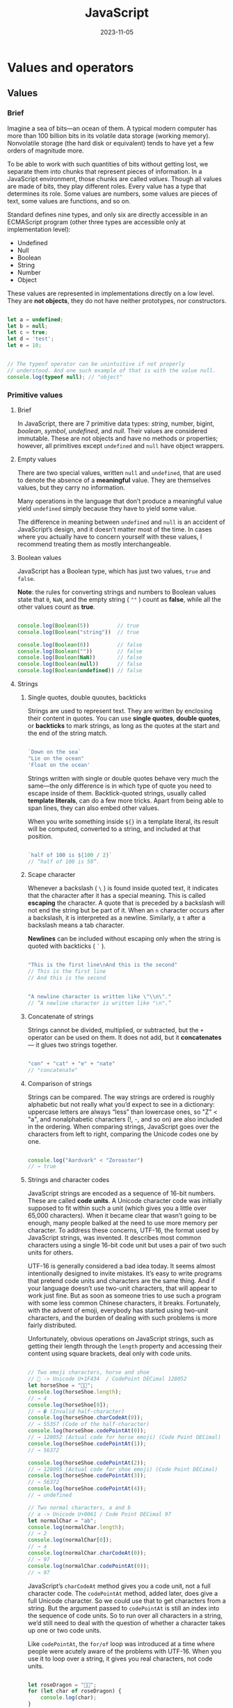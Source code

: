 #+title: JavaScript
#+date: 2023-11-05

* Values and operators
** Values
*** Brief
Imagine a sea of bits—an ocean of them. A typical modern computer has more than 100 billion bits in its volatile data storage (working memory). Nonvolatile storage (the hard disk or equivalent) tends to have yet a few orders of magnitude more.

To be able to work with such quantities of bits without getting lost, we separate them into chunks that represent pieces of information. In a JavaScript environment, those chunks are called /values/. Though all values are made of bits, they play different roles. Every value has a type that determines its role. Some values are numbers, some values are pieces of text, some values are functions, and so on.

Standard defines nine types, and only six are directly accessible in an ECMAScript program (other three types are accessible only at implementation level):

- Undefined
- Null
- Boolean
- String
- Number
- Object

These values are represented in implementations directly on a low level. They are *not objects*, they do not have neither prototypes, nor constructors.

#+begin_src javascript

  let a = undefined;
  let b = null;
  let c = true;
  let d = 'test';
  let e = 10;


  // The typeof operator can be unintuitive if not properly
  // understood. And one such example of that is with the value null.
  console.log(typeof null); // "object"

#+end_src

*** Primitive values
**** Brief
In JavaScript, there are 7 primitive data types: [[Strings][string]], number, bigint, [[Boolean values][boolean]], [[Symbols][symbol]], [[Empty values][undefined]], and [[Empty values][null]]. Their values are considered immutable. These are not objects and have no methods or properties; however, all primitives except ~undefined~ and ~null~ have object wrappers.

**** Empty values
There are two special values, written ~null~ and ~undefined~, that are used to denote the absence of a *meaningful* value. They are themselves values, but they carry no information.

Many operations in the language that don’t produce a meaningful value yield ~undefined~ simply because they have to yield some value.

The difference in meaning between ~undefined~ and ~null~ is an accident of JavaScript’s design, and it doesn’t matter most of the time. In cases where you actually have to concern yourself with these values, I recommend treating them as mostly interchangeable.
**** Boolean values
JavaScript has a Boolean type, which has just two values, ~true~ and ~false~.

*Note*: the rules for converting strings and numbers to Boolean values state that ~0~, ~NaN~, and the empty string ( ~""~ ) count as *false*, while all the other values count as *true*.

#+begin_src javascript

  console.log(Boolean(5))         // true
  console.log(Boolean("string"))  // true

  console.log(Boolean(0))         // false
  console.log(Boolean(""))        // false
  console.log(Boolean(NaN))       // false
  console.log(Boolean(null))      // false
  console.log(Boolean(undefined)) // false

#+end_src

**** Strings
***** Single quotes, double quoutes, backticks
Strings are used to represent text. They are written by enclosing their content in quotes. You can use *single quotes*, *double quotes*, or *backticks* to mark strings, as long as the quotes at the start and the end of the string match.

#+begin_src javascript

  `Down on the sea`
  "Lie on the ocean"
  'Float on the ocean'

#+end_src

Strings written with single or double quotes behave very much the same—the only difference is in which type of quote you need to escape inside of them. Backtick-quoted strings, usually called *template literals*, can do a few more tricks. Apart from being able to span lines, they can also embed other values.

When you write something inside ~${}~ in a template literal, its result will be computed, converted to a string, and included at that position.

#+begin_src javascript

  `half of 100 is ${100 / 2}`
  // “half of 100 is 50”.

#+end_src

***** Scape character
Whenever a backslash ( ~\~ ) is found inside quoted text, it indicates that the character after it has a special meaning. This is called *escaping* the character. A quote that is preceded by a backslash will not end the string but be part of it. When an ~n~ character occurs after a backslash, it is interpreted as a newline. Similarly, a ~t~ after a backslash means a tab character.

*Newlines* can be included without escaping only when the string is quoted with backticks ( ~`~ ).

#+begin_src javascript

  "This is the first line\nAnd this is the second"
  // This is the first line
  // And this is the second


  "A newline character is written like \"\\n\"."
  // “A newline character is written like "\n".”

#+end_src

***** Concatenate of strings
Strings cannot be divided, multiplied, or subtracted, but the ~+~ operator can be used on them. It does not add, but it *concatenates* — it glues two strings together.

#+begin_src javascript

  "con" + "cat" + "e" + "nate"
  // "concatenate"

#+end_src

***** Comparison of strings
Strings can be compared. The way strings are ordered is roughly alphabetic but not really what you’d expect to see in a dictionary: uppercase letters are always “less” than lowercase ones, so "Z" < "a", and nonalphabetic characters (!, -, and so on) are also included in the ordering. When comparing strings, JavaScript goes over the characters from left to right, comparing the Unicode codes one by one.

#+begin_src javascript

  console.log("Aardvark" < "Zoroaster")
  // → true

#+end_src

***** Strings and character codes
JavaScript strings are encoded as a sequence of 16-bit numbers. These are called *code units*. A Unicode character code was initially supposed to fit within such a unit (which gives you a little over 65,000 characters). When it became clear that wasn’t going to be enough, many people balked at the need to use more memory per character. To address these concerns, UTF-16, the format used by JavaScript strings, was invented. It describes most common characters using a single 16-bit code unit but uses a pair of two such units for others.

UTF-16 is generally considered a bad idea today. It seems almost intentionally designed to invite mistakes. It’s easy to write programs that pretend code units and characters are the same thing. And if your language doesn’t use two-unit characters, that will appear to work just fine. But as soon as someone tries to use such a program with some less common Chinese characters, it breaks. Fortunately, with the advent of emoji, everybody has started using two-unit characters, and the burden of dealing with such problems is more fairly distributed.

Unfortunately, obvious operations on JavaScript strings, such as getting their length through the ~length~ property and accessing their content using square brackets, deal only with code units.

#+begin_src javascript

  // Two emoji characters, horse and shoe
  // 🐴 -> Unicode U+1F434  / CodePoint DECimal 128052
  let horseShoe = "🐴👟";
  console.log(horseShoe.length);
  // → 4
  console.log(horseShoe[0]);
  // → � (Invalid half-character)
  console.log(horseShoe.charCodeAt(0));
  // → 55357 (Code of the half-character)
  console.log(horseShoe.codePointAt(0));
  // → 128052 (Actual code for horse emoji) (Code Point DECimal)
  console.log(horseShoe.codePointAt(1));
  // → 56372

  console.log(horseShoe.codePointAt(2));
  // → 128095 (Actual code for shoe emoji) (Code Point DECimal)
  console.log(horseShoe.codePointAt(3));
  // → 56372
  console.log(horseShoe.codePointAt(4));
  // → undefined

  // Two normal characters, a and b
  // a -> Unicode U+0061 / Code Point DECimal 97
  let normalChar = "ab";
  console.log(normalChar.length);
  // → 2
  console.log(normalChar[0]);
  // → a
  console.log(normalChar.charCodeAt(0));
  // → 97
  console.log(normalChar.codePointAt(0));
  // → 97

#+end_src

JavaScript’s ~charCodeAt~ method gives you a code unit, not a full character code. The ~codePointAt~ method, added later, does give a full Unicode character. So we could use that to get characters from a string. But the argument passed to ~codePointAt~ is still an index into the sequence of code units. So to run over all characters in a string, we’d still need to deal with the question of whether a character takes up one or two code units.

Like ~codePointAt~, the ~for/of~ loop was introduced at a time where people were acutely aware of the problems with UTF-16. When you use it to loop over a string, it gives you real characters, not code units.

#+begin_src javascript

  let roseDragon = "🌹🐉";
  for (let char of roseDragon) {
      console.log(char);
  }
  // → 🌹
  // → 🐉

#+end_src

If you have a character (which will be a string of one or two code units), you can use ~codePointAt(0)~ to get its code.

**** Special numbers
***** Infinity
There are three special values in JavaScript that are considered numbers but don’t behave like normal numbers.

The first two are ~Infinity~ and ~-Infinity~, which represent the positive and negative infinities. Don’t put too much trust in infinity-based computation, though. It isn’t mathematically sound, and it will quickly lead to the next special number: ~NaN~.

#+begin_src javascript

  console.log(Infinity - 1)
  // Infinity

#+end_src

***** NaN
~NaN~ stands for “not a number”, even though it is a value of the number type. You’ll get this result when you, for example, try to calculate ~0 / 0~ (zero divided by zero), ~Infinity - Infinity~, or any number of other numeric operations that don’t yield a meaningful result.

This is the only one value in JavaScript that is not equal to itself. ~NaN~ is supposed to denote the result of a nonsensical computation, and as such, it isn’t equal to the result of any other nonsensical computations.

#+begin_src javascript

  console.log(NaN == NaN)
  // → false

#+end_src

** Arithmetic
When operators appear together without parentheses, the order in which they are applied is determined by the *precedence* of the operators. The ~/~ operator has the same precedence as ~*~ . Likewise for ~+~ and ~-~ . When multiple operators with the same precedence appear next to each other, as in ~1 - 2 + 1~ , they are applied left to right: ~(1 - 2) + 1~ . The remainder operator’s (modulo) precedence is the same as that of multiplication and division.

These rules of precedence are not something you should worry about. When in doubt, just add parentheses.

** Comparison
*** > , <
The ~>~ and ~<~ signs are the traditional symbols for “is greater than” and “is less than”, respectively. They are binary operators. Applying them results in a Boolean value that indicates whether they hold true in this case.

#+begin_src javascript

  console.log(3 > 2)
  // → true
  console.log(3 < 2)
  // → false

#+end_src

*** Strings comparison
[[Strings]] can be compared in the same way. The way strings are ordered is roughly alphabetic but not really what you’d expect to see in a dictionary: uppercase letters are always “less” than lowercase ones, so "Z" < "a", and nonalphabetic characters (!, -, and so on) are also included in the ordering. When comparing strings, JavaScript goes over the characters from left to right, comparing the Unicode codes one by one.

#+begin_src javascript

  console.log("Aardvark" < "Zoroaster")
  // → true

#+end_src

*** >= , <= , = = , !=
Other operators are ~>=~ (greater than or equal to), ~<=~ (less than or equal to), ~==~ (equal to), and ~!=~ (not equal to).

#+begin_src javascript

  console.log("Itchy" != "Scratchy") // → true
  console.log("Apple" == "Orange")   // → false

#+end_src

There is only one value in JavaScript that is not equal to itself, and that is [[NaN]] (“not a number”). ~NaN~ is supposed to denote the result of a nonsensical computation, and as such, it isn’t equal to the result of any other nonsensical computations.

#+begin_src javascript

  console.log(NaN == NaN)
  // → false

#+end_src

[[Mutability][Note]]: when you compare objects with JavaScript’s ~==~ operator, it compares by identity: it will produce ~true~ only if both objects are precisely the same value. Comparing different objects will return ~false~, even if they have identical properties.

*** = = = , != =
When you do not want any type conversions to happen, there are two additional operators: ~===~ and ~!==~ . The first tests whether a value is precisely equal to the other, and the second tests whether it is not *precisely* equal.

I recommend using the three-character comparison operators defensively to prevent unexpected type conversions from tripping you up. But when you’re certain the types on both sides will be the same, there is no problem with using the shorter operators.

#+begin_src javascript

  console.log("" === false) // false

#+end_src

*** Same type comparison
When comparing values of the same type using ~==~ , the outcome is easy to predict: you should get true when both values are the same, except in the case of ~NaN~. But when the types differ, JavaScript uses a complicated and confusing set of rules to determine what to do. In most cases, it just tries to convert one of the values to the other value’s type. However, when ~null~ or ~undefined~ occurs on either side of the operator, it produces true only if both sides are one of ~null~ or ~undefined~.

That behavior is often useful. When you want to test whether a value has a real value instead of ~null~ or ~undefined~, you can compare it to ~null~ with the ~==~ (or ~!=~ ) operator.

#+begin_src javascript

  console.log(null == undefined); // → true
  console.log(null == 0);         // → false

#+end_src

But what if you want to test whether something refers to the precise value false? Expressions like ~0 = = false~ and ~"" = = false~ are also true because of automatic type conversion.

** Coercion
JavaScript goes out of its way to accept almost any program you give it, even programs that do odd things.

When an operator is applied to the “wrong” type of value, JavaScript will quietly convert that value to the type it needs, using a set of rules that often aren’t what you want or expect. This is called type *coercion*.

#+begin_src javascript

  console.log(8 * null) // null becomes 0
  // → 0
  console.log("5" - 1)  // "5" becomes 5 (from string to number)
  // → 4
  console.log("5" + 1)  // + tries string concatenation before numeric addition
  // → 51               // 1 is converted to "1" (from number to string)

#+end_src

When something that doesn’t map to a number in an obvious way (such as ~"five"~ or ~undefined~) is converted to a number, you get the value ~NaN~. Further arithmetic operations on ~NaN~ keep producing ~NaN~, so if you find yourself getting one of those in an unexpected place, look for accidental type conversions.

#+begin_src javascript

  console.log("five" * 2) // → NaN
  console.log(false == 0) // → true

#+end_src

*Manual type coercion*
Additionally, you may use manual type conversion to compare exactly e.g. strings, numbers or booleans:

#+begin_src javascript

  "" + a == "" + b  // comparing strings
  +a == +b          // comparing numbers
  !a == !b          // comparing booleans

  // the same, but more human-read versions
  String(a) == String(b)
  Number(a) == Number(b)
  Boolean(a) == Boolean(b)

#+end_src

** Logical operators
*** &&
The ~&&~ operator represents logical *and*. It is a binary operator, and its result is true only if both the values given to it are true.

#+begin_src javascript

  console.log(true && false) // → false
  console.log(true && true)  // → true

#+end_src

*** ||
The ~||~ operator denotes logical *or*. It produces true if either of the values given to it is true.

#+begin_src javascript

  console.log(false || true)  // → true
  console.log(false || false) // → false

#+end_src

*** !
*Not* is written as an exclamation mark ( ~!~ ). It is a unary operator that flips the value given to it.

#+begin_src javascript

  console.log(!true)  // → false
  console.log(!false) // → true

#+end_src

*** Mixing
When *mixing* these Boolean operators with arithmetic and other operators, it is not always obvious when parentheses are needed. In practice, you can usually get by with knowing that of the operators we have seen so far, ~||~ has the lowest precedence, then comes ~&&~, then the comparison operators ( ~>~ , ~==~ , and so on), and then the rest. This order has been chosen such that, in typical expressions like the following one, as few parentheses as possible are necessary:

#+begin_src javascript

  1 + 1 == 2 && 10 * 10 > 50

#+end_src

*** Conditional operator ( ?: )
This logical operator is not unary, not binary, but *ternary*, operating on three values. The value on the left of the question mark “picks” which of the other two values will come out. When it is true, it chooses the middle value, and when it is false, it chooses the value on the right. An important property of this operator is that the part to their right is evaluated only when necessary.

#+begin_src javascript

  console.log(true ? 1 : 2);
  // → 1
  console.log(false ? 1 : 2);
  // → 2


  // Conditional chains
  // The ternary operator is right-associative, which means it can be
  // "chained" in the following way, similar to an if … else if … else if …
  // else chain:
  function example() {
      return condition1 ? value1
          : condition2 ? value2
          : condition3 ? value3
          : value4;
  }
  // This is equivalent to the following if...else chain.
  function example() {
      if (condition1) {
          return value1;
      } else if (condition2) {
          return value2;
      } else if (condition3) {
          return value3;
      } else {
          return value4;
      }
  }

#+end_src

*Example of good use of the ternary operator*:
Tabbed panels are widely used in user interfaces. They allow you to select an interface panel by choosing from a number of tabs “sticking out” above an element.

In this exercise you must implement a simple tabbed interface. Write a function, ~asTabs~, that takes a DOM node and creates a tabbed interface showing the child elements of that node. It should insert a list of ~<button>~ elements at the top of the node, one for each child element, containing text retrieved from the ~data-tabname~ attribute of the child. All but one of the original children should be hidden (given a ~display~ style of ~none~). The currently visible node can be selected by clicking the buttons.

When that works, extend it to style the button for the currently selected tab differently so that it is obvious which tab is selected.

#+begin_src javascript

  <!doctype html>

  <tab-panel>
    <div data-tabname="one">Tab one</div>
    <div data-tabname="two">Tab two</div>
    <div data-tabname="three">Tab three</div>
  </tab-panel>
  <script>
  function asTabs(node) {

    let tabs = Array.from(node.children).map(node => {
        let button = document.createElement("button");
        button.textContent = node.getAttribute("data-tabname");
        let tab = {node, button};
        button.addEventListener("click", () => selectTab(tab));
        return tab;
    });

    let tabList = document.createElement("div");
    for (let {button} of tabs) tabList.appendChild(button);
    node.insertBefore(tabList, node.firstChild);

        // Use of the ternary operator:
        function selectTab(selectedTab) {
            for (let tab of tabs) {
                let selected = tab == selectedTab;
                tab.node.style.display = selected ? "" : "none";
                tab.button.style.color = selected ? "red" : "";
            }
        }
        selectTab(tabs[0]);
    }

  asTabs(document.querySelector("tab-panel"));
  </script>

#+end_src

*** Nullish coalescing operator (??)
Is a logical operator that returns its right-hand side operand when its left-hand side operand is ~null~ or ~undefined~, and otherwise returns its left-hand side operand.

#+begin_src javascript

  const foo = null ?? 'default string';
  console.log(foo);  // "default string"

  const baz = 0 ?? 42;
  console.log(baz); // 0

#+end_src

*** Short-circuiting of logical operators
The logical operators ~&&~ and ~||~ handle values of different types in a peculiar way. They will convert the value on their left side to Boolean type in order to decide what to do, but depending on the operator and the result of that conversion, they will return either the original left-hand value or the right-hand value.

The ~||~ operator, will return the value to its left when that can be converted to true and will return the value on its right otherwise. This has the expected effect when the values are Boolean and does something analogous for values of other types.

#+begin_src javascript

  console.log(null || "user")    // → user
  console.log("Agnes" || "user") // → Agnes

#+end_src

The rules for converting strings and numbers to Boolean values state that ~0~, ~NaN~, and the empty string ( ~""~ ) count as *false*, while all the other values count as *true*.

The ~&&~ operator works similarly but the other way around. When the value to its left is something that converts to false, it returns that value, and otherwise it returns the value on its right.

Another important property of these two operators is that the part to their right is evaluated only when necessary. In the case of ~true || X~, no matter what ~X~ is—even if it’s a piece of program that does something terrible—the result will be true, and ~X~ is never evaluated. The same goes for ~false && X~, which is false and will ignore ~X~.

The [[Conditional operator ( ?: )][conditional operator]] works in a similar way. Of the second and third values, only the one that is selected is evaluated.

** Assignment operators
JavaScript provides a shortcut for updating bindings.

#+begin_src javascript

  x++
  // the increment operator increments and returns the value before incrementing
  ++x
  // the increment operator increments and returns the value after incrementing

  counter = counter + 1;
  counter += 1;
  counter++

  result = result * 2;
  result *= 2;

  x = x / y
  x /= y


  let counter = 0;
  console.log(counter);   // 0
  console.log(counter++); // 0
  console.log(counter);   // 1

  let counter2 = 0;
  console.log(counter2);   // 0
  console.log(++counter2); // 1
  console.log(counter2);   // 1

#+end_src

** Comma operator (,)
Evaluates each of its operands (from left to right) and returns the value of the last operand.

You can use the comma operator when you want to include multiple expressions in a location that requires a single expression. The most common usage of this operator is to supply multiple updaters in a ~for~ loop. For an idiom allowing multiple statements in a location that requires a single expression, you may use an [[IIFE]].

Because all expressions except the last are evaluated and then discarded, these expressions must have side effects to be useful. Common expressions that have side effects are assignments, function calls, and ~++~ and ~--~ operators.

The comma operator has the lowest precedence of all operators. If you want to incorporate a comma-joined expression into a bigger expression, you must parenthesize it.

#+begin_src javascript

  // Syntax:
  expr1, expr2, expr3/* , … */


  let x = 1;

  x = (x++, x);
  console.log(x); // 2

  x = (2, 3);
  console.log(x); // 3


  // The comma operator increments i and decrements j at once.
  for (let i = 0, j = 9; i <= 9; i++, j--) { ... }


  // Processing and then returning
  function myFunc() {
    let x = 0;

    return (x += 1, x); // the same as return ++x;
  }


  // The following example uses a single map() to get both the sum of an
  // array and the squares of its elements, which would otherwise require
  // two iterations, one with reduce() and one with map():
  let sum = 0;
  const squares = [1, 2, 3, 4, 5].map((x) => ((sum += x), x * x));
  console.log(squares); // [1, 4, 9, 16, 25]
  console.log(sum); // 15

#+end_src

*Discarding reference binding*
The comma operator always returns the last expression as a /value/ instead of a /reference/. This causes some contextual information such as the ~this~ binding to be lost. For example, a property access returns a reference to the function, which also remembers the *object that it's accessed on*, so that calling the property works properly. If the method is returned from a comma expression, then the function is called as if it's a *new function value*, and ~this~ is ~undefined~.

#+begin_src javascript

  const obj = {
    value: "obj",
    method() {
      console.log(this.value);
    },
  };

  obj.method(); // "obj"
  (obj.method)(); // "obj" (the grouping operator still returns the reference)
  (0, obj.method)(); // undefined (the comma operator returns a new value)

  #+end_src

** Strict mode
*** Brief
JavaScript's strict mode is a way to opt in to a restricted variant of JavaScript, thereby implicitly opting-out of "sloppy mode" (non-strict mode).

A /Use Strict Directive/ is a directive in a Directive Prologue whose string literal is either the exact character sequences ~"use strict"~ or ~'use strict'~. A Use Strict Directive may not contain an escape sequence or line continuation. This directive is used for *specifying a strict mode* of a code unit.

So, to define a strict mode of some code unit we use simply:

#+begin_src javascript

  "use strict";
  // implementation of a module

#+end_src

*Warning*: remember to put ( ~;~ ) at the end of the ~"use strict";~ directive, this avoids some syntax error like when calling the IIFE function.

#+begin_src javascript

  "use strict"
  (function () { })(); // TypeError: "use strict" is not a function

#+end_src

Strict mode makes several changes to normal JavaScript semantics:

1. *Eliminates* some JavaScript *silent errors* by changing them to throw errors.
2. *Fixes mistakes* that make it difficult for JavaScript engines to perform *optimizations*: strict mode code can sometimes be made to run faster than identical code that's not strict mode.
3. *Prohibits* some *syntax* likely to be defined in future versions of ECMAScript.

*** Strictness scope
Strict mode applies to *entire scripts* or to *individual functions*. It doesn't apply to block statements enclosed in ~{}~ braces; attempting to apply it to such contexts does nothing. ~eval~ code, ~Function~ code, event handler attributes, strings passed to ~setTimeout()~, and related functions are either function bodies or entire scripts, and invoking strict mode in them works as expected.

#+begin_src javascript

  // Use strict mode only for the foo function:
  var eval = 10;   // OK

  function foo() {
      "use strict";
      alert(eval); // 10
      eval = 20;   // SyntaxError (eval not allowed for assignment)
  }

  foo();

#+end_src

The affecting of a strict mode *prolongs to all inner contexts*. I.e. the context code is a strict code if either its context or any surrounding context contains a Use Strict Directive.

#+begin_src javascript

  // define strict mode in the global context, i.e. for the whole program
  "use strict";

  (function foo() {
      // strictness is "inherited" from the global context
      eval = 10; // SyntaxError
      (function bar() {
          // the same - from the global context
          arguments = 10; // SyntaxError
      })();
  })();

#+end_src

At the same time a strict mode *is specified lexically* (statically) for a context — just as a closure — *where this context is created, but not executed*. I.e. the strictness of the context being called is not dependent on the strictness of a caller:

#+begin_src javascript

  // globally use a non-strict mode

  var foo = (function () {
      "use strict";
      return function () {
          alert(this);
      };
  })();

  function bar() {
      alert(this);
  }

  // for both functions, a caller is the global context

  // but "foo" is evaluated in the strict mode
  foo(); // undefined

  // meanwhile "bar" is not
  bar(); // object

#+end_src

The entire contents of *JavaScript modules* are automatically in strict mode, with no statement needed to initiate it.

All parts of a [[Class body][class's body]] are strict mode code, including both class declarations and class expressions.

Functions created via the ~Function~ constructor do not inherit the strictness from the surrounding context.

The ~"use strict"~ directive can only be applied to the body of functions with simple parameters. Using ~"use strict"~ in functions with rest, default, or destructured parameters is a syntax error.

#+begin_src javascript

  function sum(a = 1, b = 2) {
    // SyntaxError: "use strict" not allowed in function with default parameter
    "use strict";
    return a + b;
  }

#+end_src

*** Strict mode restrictions
**** Future reserved keywords
The following set of identifiers is classified as future reserved keywords and cannot be used as variable or function names: ~implements~, ~interface~, ~let~, ~package~, ~private~, ~protected~, ~public~, ~static~, and ~yield~.

#+begin_src javascript

  // non-strict mode
  var lеt = 10; // OK
  console.log(lеt); // 10


  "use strict";
  var let = 10; // SyntaxError

#+end_src

*Restrictions names and identifiers*
In strict mode these names — ~eval~ and ~arguments~ are treated as kind of “keywords” (while they are not) and not allowed in several cases.

~callee~ and ~caller~ identifiers because of some security reasons have been restricted.

**** Assignment to an undeclared identifier
As we know, in ES3 assignment to an undeclared identifier creates a new property of the global object (which are often confused with global variables). This causes also well-known issue related with unintentional polluting of the global scope:

#+begin_src javascript

  // non-strict mode

  (function foo() {
      // local vars
      var x = y = 20;
  })();

  // unfortunately, "y" wasn't local
  // for "foo" function
  console.log(y); // 20
  console.log(x); // "x" is not defined

#+end_src

In strict mode this feature has been removed:

#+begin_src javascript

  "use strict";
  a = 10; // ReferenceError

  var x = y = 20; // also a ReferenceError

#+end_src

**** Duplications
Duplications of formal parameters of functions are restricted.

#+begin_src javascript

  "use strict";
  function foo(x, x) {} // SyntaxError


  function sum(a, a, c) {
      // syntax error
      "use strict";
      return a + a + c; // wrong if this code ran
  }

#+end_src

**** ~this~ value restrictions
In the strict mode, a ~this~ value *is not automatically coerced to an object*. A ~this~ value of ~null~ or ~undefined~ is not converted to the global object and primitive values are not converted to wrapper objects. The ~this~ value passed via a function call (including calls made using ~Function.prototype.apply~ and ~Function.prototype.call~) do not coerce the passed ~this~ value to an object:

#+begin_src javascript

  "use strict";
  // undefined "this" value, but not the global object
  function foo() {
      console.log(this);
  }

  foo();                // undefined  // global in non-strict mode

  // "this" is a primitive
  Number.prototype.test = function () {
      console.log(this);
  };

  1..test();            // 1          // [Number: 1] in non-strict mode

  foo.call(null);       // null       // global in non-strict mode
  foo.apply(undefined); // undefined  // global in non-strict mode

  foo.apply({});        // {}         // {} in non-strict mode

#+end_src

~undefined~ value for ~this~ can help to avoid cases with using constructors, forgetting ~new~ keyword:

#+begin_src javascript

  // non-strict
  function A(x) {
      this.x = x;
  }

  var a = A(10); // forget "new" keyword
  console.log(a); // undefined
  // "a" is undefined, because exactly this value
  // is returned implicitly from the A function

  console.log(x); // 10
  // created "x" property of the global object, because "this"
  // is coerced to global object in the non-strict in such case


  // In strict mode, an exception is thrown.
  "use strict";
  var a = A(10); // error
  var b = new A(10); // OK

#+end_src

**** Strict with properties attributes
***** Assignment to read-only properties
If a property being either a data property with ~[[Writable]]~ attribute set to ~false~ or an accessor property without a ~[[Set]]~ method. In the following example a ~TypeError~ should be thrown:

#+begin_src javascript

  "use strict";

  var foo = Object.defineProperties({}, {
      bar: {
          value: 10,
          writable: false // by default
      },
      baz: {
          get: function () {
              return "baz is read-only";
          }
      }
  });

  foo.bar = 20; // TypeError
  foo.baz = 30; // TypeError

#+end_src

However, if a property is configurable, then we can change it via [[Object.defineProperty]]:

#+begin_src javascript

  "use strict";

  var foo = Object.defineProperty({}, "bar", {
      value: 10,
      writable: false, // read-only
      configurable: true // but still configurable
  });

  // change the value
  Object.defineProperty(foo, "bar", {
      value: 20
  });

  console.log(foo.bar); // OK, 20

  // but still can't via assignment

  foo.bar = 30; // TypeError

#+end_src

***** Shadowing inherited read-only properties
If we try to shadow some read-only inherited property via assignment we also get ~TypeError~. And again, if we shadow the property via [[Object.defineProperty]] it’s made normally — thus, a ~configurable~ attribute of the inherited property doesn’t matter in this case:

In ES3 and non-strict ES5 such assignments to read-only properties failure silently.

#+begin_src javascript

  "use strict";

  var foo = Object.defineProperty({}, "x", {
      value: 10,
      writable: false
  });

  // "bar" inherits from "foo"

  var bar = Object.create(foo);

  console.log(bar.x); // 10, inherited

  // try to shadow "x" via assignment

  bar.x = 20; // TypeError
  console.log(bar.x); // still 10, if non-strict mode

  // however shadowing works if we use "Object.defineProperty"
  Object.defineProperty(bar, "x", { // OK
      value: 20
  });

  console.log(bar.x); // 20

#+end_src

***** Creating a new property of non-extensible objects
Restricted assignment also relates to augmenting non-extensible objects, i.e. objects having ~[[Extensible]]~ property as false:

#+begin_src javascript

  "use strict";

  var foo = {};
  foo.bar = 20; // OK

  Object.preventExtensions(foo);
  foo.baz = 30; // TypeError

#+end_src

*****  ~delete~ operator restrictions
Applied in a strict code, ~delete~ operator cannot remove non-configurable properties (i.e. properties having ~[[Configurable]]~ attribute as ~false~) and provides ~SyntaxError~ or ~TypeError~ depending on the case.

Actually, a variable, function argument, or function couldn’t be deleted also in ES3 (except the ~eval~ context). Here, in strict mode, ~delete~ additionally provides errors (including deleting in the ~eval~ context):

#+begin_src javascript

  "use strict";

  var foo = {};

  function bar(x) {
      delete x; // SyntaxError
  }

  bar(10);  // SyntaxError

  delete foo; // SyntaxError
  delete bar; // SyntaxError

  Object.defineProperty(foo, "baz", {
      value: 10,
      configurable: false
  });

  // but when delete a property, then TypeError

  delete foo.baz; // TypeError

  // SyntaxError
  eval("var x = 10; delete x;"); // in non-strict is OK

#+end_src

There is another subtle case related with the delete operator in strict mode. According to 11.4.1 The ~delete~ Operator, it’s not possible in the strict mode to delete a binding of an environment record regardless the state of its ~[[Configurable]]~ attribute. Bindings of environment records are variables, function declarations, formal parameters or simple properties of e.g. global object. Thus, we have:

#+begin_src javascript

  "use strict";

  var foo = 10;
  delete foo; // SyntaxError, [[Configurable]] == false

  this.bar = 20; // OK
  delete this.bar; // OK, [[Configurable]] == true

  // However, if we try to delete it without specifying the base,
  // we have again a SynaxError according to step 5-a of the 11.4.1

  this.baz = 30; // OK
  delete baz; // SyntaxError
  delete this.baz; // OK

#+end_src

*** Strict mode execution context
**** Syntax errors (entering the execution context)
When adding ~'use strict';~, the following cases will throw a ~SyntaxError~ before the script is executing:

- Octal syntax ~const n = 023;~
- ~with~ statement
- Using ~delete~ on a variable name ~delete myVariable;~
- Using ~eval~ or ~arguments~ as variable or function argument name
- Using one of the newly reserved keywords (in prevision for future language features): ~implements~, ~interface~, ~let~, ~package~, ~private~, ~protected~, ~public~, ~static~, and ~yield~
- Declaring two function parameters with the same name ~function f(a, b, b) {}~
- Declaring the same property name twice in an object literal ~{a: 1, b: 3, a: 7}~. This constraint was later removed (bug 1041128).

These errors are good, because they reveal plain errors or bad practices. They occur before the code is running, so they are easily discoverable as long as the code gets parsed by the runtime.

**** New runtime errors (code execution)
- Assigning to an undeclared variable throws a ~ReferenceError~. This used to set a property on the global object, which is rarely the expected effect. If you really want to set a value to the global object, explicitly assign it as a property on ~globalThis~.
- Failing to assign to an object's property (e.g. it's read-only) throws a ~TypeError~. In sloppy mode (non-strict mode), this would silently fail.
- Deleting a non-deletable property throws a ~TypeError~. In sloppy mode, this would silently fail.
- Accessing ~arguments.callee~, ~strictFunction.caller~, or ~strictFunction.arguments~ throws a ~TypeError~ if the function is in strict mode. If you are using ~arguments.callee~ to call the function recursively, you can use a named function expression instead.

* Program structure
** Expressions
*A fragment of code that produces a value is called an expression*. Every value that is written literally (such as ~22~ or ~"psychoanalysis"~) is an expression. An expression between parentheses is also an expression, as is a binary operator applied to two expressions or a unary operator applied to one.

*Note*: When a function produces a value, it is said to return that value. *Anything that produces a value is an expression in JavaScript*, which means function calls can be used within larger expressions. Here ~Math.max~, is used as part of a plus expression:

#+begin_src javascript

  console.log(Math.min(2, 4) + 100); // → 102

#+end_src

*Wikipedia*
Expressions are often contrasted with statements—syntactic entities that have no value (an instruction).

A distinction is often made between statements, which are executed, and expressions, which are evaluated. Expressions always evaluate to a value, which statements do not. However, expressions are often used as part of a larger statement.

*MDN*
At a high level, an expression is a *valid unit of code that resolves to a value*. There are two types of expressions: those that have side effects (such as assigning values) and those that purely evaluate.

The expression ~x = 7~ is an example of the first type. This expression uses the ~=~ operator to assign the value seven to the variable ~x~. The expression itself evaluates to ~7~.

The expression ~3 + 4~ is an example of the second type. This expression uses the ~+~ operator to add ~3~ and ~4~ together and produces a value, ~7~. However, if it's not eventually part of a bigger construct (for example, a variable declaration like ~const z = 3 + 4~), its result will be immediately discarded — this is usually a programmer mistake because the evaluation doesn't produce any effects.

#+begin_src javascript

  let x = 0;

  function foo(exp) {
      return exp + 3 + x;
  }

  console.log(foo(x = 7)); // 17

#+end_src

** Statement
*** Brief
If an expression corresponds to a sentence fragment, a JavaScript statement corresponds to a full sentence. A program is a list of statements.

The simplest kind of statement is an expression with a semicolon after it.

*Control flow*
When your program contains more than one statement, the statements are executed as if they are a story, from top to bottom.

Here is the rather trivial schematic representation of straight-line control flow:

-------------------->

*Wikipedia*
Is a *syntactic unit of* an imperative programming language that *expresses some action to be carried out*. A program written in such a language is formed by a sequence of one or more statements. A statement may have internal components (e.g. expressions).

Many programming languages (e.g. Ada, Algol 60, C, Java, Pascal) make a distinction between statements and definitions/declarations. A /definition or declaration/ specifies the data on which a program is to operate, while a /statement/ specifies the actions to be taken with that data.

The appearance of a statement (and indeed a program) is determined by its /syntax/ or grammar. The meaning of a statement is determined by its /semantics/.

In most programming languages, a statement can consist of little more than an expression, usually by following the expression with a statement terminator (semicolon). In such a case, while the expression evaluates to a value, the complete statement does not (the expression's value is discarded). For instance, in C, C++, C#, and many similar languages, ~x = y + 1~ is an expression that will set ~x~ to the value of ~y~ plus one, and the whole expression itself will evaluate to the same value that ~x~ is set to. However, ~x = y + 1;~ (note the semicolon at the end) is a statement that will still set ~x~ to the value of ~y~ plus one because the expression within the statement is still evaluated, but the result of the expression is discarded, and the statement itself does not evaluate to any value.

Expressions can also be contained within other expressions. For instance, the expression ~x = y + 1~ contains the expression ~y + 1~, which in turn contains the values ~y~ and ~1~, which are also technically expressions.

Although the previous examples show assignment expressions, some languages do not implement assignment as an expression, but rather as a statement. A notable example of this is Python, where ~=~ is not an operator, but rather just a separator in the assignment statement. Although Python allows multiple assignments as each assignment were an expression, this is simply a special case of the assignment statement built into the language grammar rather than a true expression.

*** Statements and declarations
Statements and declarations. They are two disjoint sets of grammars. The following are *declarations*:

- ~let~
- ~const~
- ~function~
- ~function*~
- ~async function~
- ~async function*~
- ~class~
- ~export~ (Note: it can only appear at the top-level of a module)
- ~import~ (Note: it can only appear at the top-level of a module)

Everything else is a *statement*.

The terms "statement" and "declaration" have a precise meaning in the formal syntax of JavaScript that affects where they may be placed in code. For example, in most control-flow structures, the body only accepts statements — such as the two arms of an ~if...else~:

#+begin_src javascript

  if (condition)
      statement1;
  else
      statement2;

  // let declaration is not a statement.
  if (condition)
      let i = 0;  // SyntaxError: Lexical declaration cannot
                  // appear in a single-statement context.

  // It can be inside a block
  if (condition) {
      let i = 0;
  }

  // var is a statement, so you can use it on its own as the if body.
  if (condition)
      var i = 0;

#+end_src

You can see /declarations/ as "*binding identifiers to values*", and /statements/ as "*carrying out actions*".

The fact that ~var~ is a statement instead of a declaration is a special case, because it doesn't follow normal lexical scoping rules and may create side effects — in the form of creating global variables, mutating existing ~var~-defined variables, and defining variables that are visible outside of its block (because ~var~-defined variables aren't block-scoped).

*** Block statement
Is used to group zero or more statements. The block is delimited by a pair of braces ("curly braces") and contains a list of zero or more statements and declarations.

Block statement allows you to use multiple statements where JavaScript expects *only one* statement. The opposite behavior is possible using an [[Empty statement][empty statement]], where you provide no statement, although one is required.

In addition, combined with block-scoped declarations like ~let~, ~const~, and ~class~, blocks can *prevent temporary variables from polluting the global namespace*, just like [[IIFE][IIFEs]] do.

#+begin_src javascript

  // Syntax:
  {
      StatementList
  }


  var x = 1;
  let y = 1;

  if (true) {
      var x = 2;
      let y = 2;
  }
  console.log(x); // 2
  console.log(y); // 1

  let z = 1;

  {
      z = 3;
  }
  console.log(z); // 3


  // The same is true of const:
  const c = 1;
  {
      const c = 2;
  }
  console.log(c); // 1; does not throw SyntaxError

  // Note that the block-scoped const c = 2 does not throw a SyntaxError:
  // Identifier 'c' has already been declared because it can be declared
  // uniquely within the block.

#+end_src

*Note*: in non-strict code, function declarations inside blocks behave strangely. Do not use them.

*Using a block statement to encapsulate data*
~let~ and ~const~ declarations are scoped to the containing block. This allows you to hide data from the global scope without wrapping it in a function.

#+begin_src javascript

  let sector;
  {
    // These variables are scoped to this block and are not
    // accessible after the block
    const angle = Math.PI / 3;
    const radius = 10;
    sector = {
      radius,
      angle,
      area: (angle / 2) * radius ** 2,
      perimeter: 2 * radius + angle * radius,
    };
  }
  console.log(sector);
  // {
  //   radius: 10,
  //   angle: 1.0471975511965976,
  //   area: 52.35987755982988,
  //   perimeter: 30.471975511965976
  // }
  console.log(typeof radius); // "undefined"

#+end_src

*** Empty statement
An empty statement is used to provide no statement, although the JavaScript syntax would expect one.

The empty statement is a semicolon ( ~;~ ) indicating that no statement will be executed, even if JavaScript syntax requires one.

The opposite behavior, where you want multiple statements, but JavaScript only allows a single one, is possible using a [[Block statement][block statement]], which combines several statements into a single one.

#+begin_src javascript

  // Syntax:
  ;

  // Empty Statement:
  const array1 = [1, 2, 3];
  // Assign all array values to 0
  for (let i = 0; i < array1.length; array1[i++] = 0) /* empty statement */ ;
  console.log(array1); // Array [0, 0, 0]

  // Single statement:
  for (let i = 0; i < 10; i++) console.log(i);

  // Multiple statement:
  for (let i = 0; i < 10; i++) {
    console.log(i);
    console.log(i ** 2);
  }

#+end_src

** Control flow
*** throw
The ~throw~ statement throws a user-defined exception. Execution of the current function will stop (the statements after ~throw~ won't be executed), and control will be passed to the first ~catch~ block in the call stack. If no ~catch~ block exists among caller functions, the program will terminate.

*Eloquent*: the ~throw~ keyword is used to raise an exception. Catching one is done by wrapping a piece of code in a ~try~ block, followed by the keyword ~catch~. When the code in the ~try~ block causes an exception to be raised, the ~catch~ block is evaluated, with the name in parentheses bound to the exception value. After the ~catch~ block finishes—or if the ~try~ block finishes without problems—the program proceeds beneath the entire ~try/catch~ statement.

The ~Error~ constructor is used to create an exception value. This is a standard JavaScript constructor that creates an object with a ~message~ property. In most JavaScript environments, instances of this constructor also gather information about the call stack that existed when the exception was created, a so-called *stack trace*. This information is stored in the ~stack~ property and can be helpful when trying to debug a problem: it tells us the function where the problem occurred and which functions made the failing call.

*Note*: exceptions are a mechanism that makes it possible for code that runs into a problem to raise (or ~throw~) an exception. An exception can be any value. Raising one somewhat resembles a super-charged return from a function: it jumps out of not just the current function but also its callers, all the way down to the first call that started the current execution. This is called *unwinding the stack*.

*Note*: using ~throw~ with ~try~ and ~catch~, lets you control program flow and generate custom error messages.

*Note*: JavaScript (in a rather glaring omission) doesn’t provide direct support for selectively catching exceptions: either you catch them all or you don’t catch any. This makes it tempting to assume that the exception you get is the one you were thinking about when you wrote the ~catch~ block.

The ~try...catch...finally~ statements combo handles errors without stopping JavaScript.
The ~try~ statement defines the code block to run (to try).
The ~catch~ statement defines a code block to handle any error.
The ~finally~ statement defines a code block to run regardless of the result.
The ~throw~ statement defines a custom error.
Both ~catch~ and ~finally~ are optional, but you must use one of them.

#+begin_src javascript

  // Syntax:
  throw expression;


  function getRectArea(width, height) {
      if (isNaN(width) || isNaN(height)) {
          throw new Error('Parameter is not a number!');
      }
  }

  try {
      getRectArea(3, 'A');
  } catch (e) {
      console.error(e);
      // Expected output: Error: Parameter is not a number!
  }


  // Eloquent example:
  function promptDirection(question) {
      let result = prompt(question);
      if (result.toLowerCase() == "left") return "L";
      if (result.toLowerCase() == "right") return "R";
      throw new Error("Invalid direction: " + result);
  }

  function look() {
      if (promptDirection("Which way?") == "L") {
          return "a house";
      } else {
          return "two angry bears";
      }
  }

  try {
      console.log("You see", look());
  } catch (error) {
      console.log("Something went wrong: " + error);
  }
  // Note that the look function completely ignores the possibility that
  // promptDirection might go wrong. This is the big advantage of
  // exceptions: error-handling code is necessary only at the point where
  // the error occurs and at the point where it is handled. The functions
  // in between can forget all about it.

#+end_src

Throwing an exception causes the call stack to be unwound until the next enclosing ~try/catch~ block or until the bottom of the stack. The exception value will be given to the ~catch~ block that catches it, which should verify that it is actually the expected kind of exception and then do something with it. To help address the unpredictable control flow caused by exceptions, [[finally]] blocks can be used to ensure that a piece of code always runs when a block finishes.

*** throw (selective catching)
As a general rule, don’t blanket-catch exceptions unless it is for the purpose of “routing” them somewhere—for example, over the network to tell another system that our program crashed. And even then, think carefully about how you might be hiding information.

The below ~for (;;)~ construct is a way to intentionally create a loop that doesn’t terminate on its own. We break out of the loop only when a valid direction is given. But we misspelled ~promptDirection~ ([[throw][example]]) which will result in an “undefined variable” error. Because the ~catch~ block completely ignores its exception value (~e~), assuming it knows what the problem is, it wrongly treats the binding error as indicating bad input. Not only does this cause an infinite loop, it “buries” the useful error message about the misspelled binding.

#+begin_src javascript

  for (;;) {
      try {
          let dir = promtDirection("Where?"); // ← typo!
          console.log("You chose ", dir);
          break;
      } catch (e) {
          console.log("Not a valid direction. Try again.");
      }
  }

#+end_src

So we want to catch a *specific* kind of exception. We can do this by checking in the ~catch~ block whether the exception we got is the one we are interested in and rethrowing it otherwise. But how do we recognize an exception?

We could compare its ~message~ property against the error message we happen to expect. But that’s a shaky way to write code—we’d be using information that’s intended for human consumption (the message) to make a programmatic decision. As soon as someone changes (or translates) the message, the code will stop working.

Rather, let’s define a new type of error and use ~instanceof~ to identify it.

#+begin_src javascript

  class InputError extends Error {}

  function promptDirection(question) {
      let result = prompt(question);
      if (result.toLowerCase() == "left") return "L";
      if (result.toLowerCase() == "right") return "R";
      throw new InputError("Invalid direction: " + result);
  }

#+end_src

The new error class extends ~Error~. It doesn’t define its own constructor, which means that it inherits the ~Error~ constructor, which expects a string message as argument. In fact, it doesn’t define anything at all—the class is empty. ~InputError~ objects behave like ~Error~ objects, except that they have a different class by which we can recognize them.

Now the loop can catch these more carefully.

#+begin_src javascript

  for (;;) {
      try {
          let dir = promptDirection("Where?");
          console.log("You chose ", dir);
          break;
      } catch (e) {
          if (e instanceof InputError) {
              console.log("Not a valid direction. Try again.");
          } else {
              throw e;
          }
      }
  }

#+end_src

This will catch only instances of ~InputError~ and let unrelated exceptions through. If you reintroduce the typo, the undefined binding error will be properly reported.

*** try...catch
Is comprised of a ~try~ block and either a ~catch~ block, a ~finally~ block, or both. The code in the ~try~ block is executed first, and if it throws an exception, the code in the ~catch~ block will be executed. The code in the ~finally~ block will always be executed before control flow exits the entire construct.

#+begin_src javascript

  // Syntax
  try {
      // The statements to be executed.
      tryStatements
  } catch (exceptionVar) {
      // Is executed if an exception is thrown in the try block.
      catchStatements
  } finally {
      // Execute regardless of whether an exception was thrown or caught.
      finallyStatements
  }


  // Example:
  try {
    nonExistentFunction();
  } catch (error) {
    console.error(error);
    // Expected output: ReferenceError: nonExistentFunction is not defined
    // (Note: the exact output may be browser-dependent)
  }


  // Can use a destructuring pattern to assign multiple identifiers at once.
  try {
    throw new TypeError("oops");
  } catch ({ name, message }) {
    console.log(name); // "TypeError"
    console.log(message); // "oops"
  }

#+end_src

*Note*: if a ~return~ statement is executed within a ~try~ block, its ~finally~ block, if present, is first executed, before the value is actually returned.

Another feature is returning from closures. In ECMAScript, a ~return~ statement from a closure returns the control flow to a calling context (a caller).

*Dmitry Sóshnikov*
A ~catch~ clause in order to have access to the parameter-exception creates an *intermediate* scope (like [[Scope for parameters][parameters]]) object with the only property — exception parameter name, and places this object in front of the scope chain. Schematically it looks so:

After the work of catch clause is finished, scope chain is also restored to the previous state.

#+begin_src javascript

  try {
      ...
  } catch (ex) {
      alert(ex);
  }

  //Scope chain modification:
  var catchObject = {
      ex: <exception object>
  };

  Scope = catchObject + AO|VO + [[Scope]]

#+end_src

ECMAScript standard return behavior:

#+begin_src javascript

  function getElement() {

      [1, 2, 3].forEach(element => {

          if (element % 2 == 0) {
              // return to "forEach" function,
              // but not return from the getElement
              console.log('found: ' + element); // found: 2
              return element;
          }

      });

      return null;
  }

  console.log(getElement()); // null, but not 2

#+end_src

Though, in ECMAScript in such case throwing and catching of some special “break”-exception may help:

#+begin_src javascript

  const $break = {};

  function getElement() {

      try {

          [1, 2, 3].forEach(element => {

              if (element % 2 == 0) {
                  // "return" from the getElement
                  console.log('found: ' + element); // found: 2
                  $break.data = element;
                  throw $break;
              }

          });

      } catch (e) {
          if (e == $break) {
              return $break.data;
          }
      }

      return null;
  }

  console.log(getElement()); // 2

#+end_src

*Note*: ~catch~ clause replaces the running context’s lexical environment with the newly created one. ~catch~ clause uses declarative record but not the object:

#+begin_src javascript

  var e = 10;

  try {
      throw 20;
  } catch (e) { // replace the environment
      console.log(e); // 20
  }

  // and now it's restored back
  console.log(e); // 10

#+end_src

*** finally
The ~try...catch~ statement is comprised of a ~try~ block and either a ~catch~ block, a ~finally~ block, or both. The code in the ~try~ block is executed first, and if it throws an exception, the code in the ~catch~ block will be executed. The code in the ~finally~ block will always be executed before control flow exits the entire construct.

*Note*: if a ~return~ statement is executed within a ~try~ block, its ~finally~ block, if present, is first executed, before the value is actually returned.

*Eloquent*: a ~finally~ block says “no matter *what* happens, run this code after trying to run the code in the ~try~ block.”

#+begin_src javascript

  // Syntax:
  try {
      tryStatements
  } catch (exceptionVar) {
      catchStatements
  } finally {
      finallyStatements
  }


  // Here is some really bad banking code.
  const accounts = {
      a: 100,
      b: 0,
      c: 20
  };

  function getAccount() {
      let accountName = prompt("Enter an account name");
      if (!accounts.hasOwnProperty(accountName)) {
          throw new Error(`No such account: ${accountName}`);
      }
      return accountName;
  }

  function transfer(from, amount) {
      if (accounts[from] < amount) return;
      accounts[from] -= amount;
      accounts[getAccount()] += amount;
  }
  // transfer first removes the money from the account and then calls
  // getAccount before it adds it to another account. If it is broken off
  // by an exception at that point, it’ll just make the money disappear.

  function transfer(from, amount) {
      if (accounts[from] < amount) return;
      let progress = 0;
      try {
          accounts[from] -= amount;
          progress = 1;
          accounts[getAccount()] += amount;
          progress = 2;
      } finally {
          if (progress == 1) {
              accounts[from] += amount;
          }
      }
  }
  // This version of the function tracks its progress, and if, when
  // leaving, it notices that it was aborted at a point where it had
  // created an inconsistent program state, it repairs the damage it did.

  // Note that even though the finally code is run when an exception is
  // thrown in the try block, it does not interfere with the
  // exception. After the finally block runs, the stack continues
  // unwinding.

#+end_src

*** return
Ends function execution and specifies a value to be returned to the function caller.

The ~return~ statement can only be used within function bodies. When a ~return~ statement is used in a function body, the execution of the function is stopped.

The ~return~ statement has different effects when placed in different functions:

If a ~return~ statement is executed within a ~try~ block, its ~finally~ block, if present, is first executed, before the value is actually returned.

#+begin_src javascript

  // Syntax
  return;
  return expression;


  function getRectArea(width, height) {
      if (width > 0 && height > 0) {
          return width * height;
      }
      return 0;
  }
  console.log(getRectArea(3, 4));  // 12
  console.log(getRectArea(-3, 4)); //  0


  // Returning a function (closures)
  function magic() {
      return function calc(x) {
          return x * 42;
      };
  }

  const answer = magic();
  answer(1337); // 56154

#+end_src

*** break
The ~break~ statement "jumps out" of a loop.

#+begin_src javascript

  // It finds the first number that is both greater
  // than or equal to 20 and divisible by 7.
  for (let current = 20; ; current = current + 1) {
      if (current % 7 == 0) {
          console.log(current);
          break;
      }
  }
  // → 21

#+end_src

*** continue
The ~continue~ statement "jumps over" one iteration in the loop.

#+begin_src javascript

  // This example skips the value of 2:
  for (let i = 0; i < 4; i++) {
      if (i === 2) { continue; }
      console.log("The number is " + i);
  }
  // The number is 0
  // The number is 1
  // The number is 3

#+end_src

** Bindings
*** Binding
How does a program keep an internal state? How does it remember things? We have seen how to produce new values from old values, but this does not change the old values, and the new value has to be immediately used or it will dissipate again. To catch and hold values, JavaScript provides a thing called a binding, or variable.

*After a binding has been defined, its name can be used as an expression*. The value of such an expression is the value the binding currently holds.

#+begin_src javascript

  let caught = 5 * 5;
  // Creates a binding called caught and uses it to grab hold of the number
  // that is produced by multiplying 5 by 5.

  console.log(caught * caught);
  // → 100

#+end_src

When a binding points at a value, that does not mean it is tied to that value forever. The ~=~ operator can be used at any time on existing bindings to disconnect them from their current value and have them point to a new one.

*You should imagine bindings as tentacles, rather than boxes*. They do not contain values; they grasp them—two bindings can refer to the same value. A program can access only the values that it still has a reference to. When you need to remember something, you grow a tentacle to hold on to it or you reattach one of your existing tentacles to it.

When you define a binding without giving it a value, the tentacle has nothing to grasp, so it ends in thin air. If you ask for the value of an empty binding, you’ll get the value ~undefined~.

*** Rebinding
*Dmitry Sóshnikov*
A rebinding relates to an identifier. This operation unbinds the identifier (if it was previously bound) from an old object and binds it to another one (to another block of memory). Often (and in ECMAScript in particular) rebinding is implemented via a simple operation of assignment.

Think about bindings not as by-reference, but (from C viewpoint) as by-pointer (or sometimes — by-sharing) operation. Often it’s also called as a special case of by-value where value is an address. Assignment just changes (rebinds) the pointer’s value (the address) from one memory block to another. And when we assign one variable to another we just copy the address of the same object to the second variable. Now two identifiers are said to share the one object. From here the name — [[Call by sharing][by-sharing]].

#+begin_src javascript

  // bind "foo" to {x: 10} object
  var foo = {x: 10};

  console.log(foo.x); // 10

  // bind "bar" to the *same* object as "foo" identifier is bound
  var bar = foo;

  console.log(foo === bar); // true
  console.log(bar.x); // OK, also 10

  // and now rebind "foo" to the new object
  foo = {x: 20};

  console.log(foo.x); // 20

  // and "bar" still points to the old object
  console.log(bar.x); // 10
  console.log(foo === bar); // false

  +-------------------------+    +-----------------------------------+
  |  bar = foo              |    |  foo = {x: 20}                    |
  |      +-----------+      |    |  +-----------+  +-----------+     |
  |      |  {x: 10}  |      |    |  |  {x: 20}  |  |  {x: 10}  |     |
  |      +-----------+      |    |  +-----------+  +-----------+     |
  |         ^      ^        |    |           ^      ^       ^        |
  |        /        \       |    |            \    ╳         \       |
  |       /          \      |    |             \  ╳           \      |
  |  +-----+       +-----+  |    |           +-----+        +-----+  |
  |  | foo |       | bar |  |    |           | foo |        | bar |  |
  |  +-----+       +-----+  |    |           +-----+        +-----+  |
  +-------------------------+    +-----------------------------------+

#+end_src

*** Mutation
In contrast with rebinding, the operation of mutation *already affects the content of the object*.

#+begin_src javascript

  // bind an array to the "foo" identifier
  var foo = [1, 2, 3];

  // and here is a *mutation* of the array object contents
  foo.push(4);
  console.log(foo); // 1,2,3,4

  // also mutations
  foo[4] = 5;
  foo[0] = 0;
  console.log(foo); // 0,2,3,4,5

  +---------------+     +-----------------+     +--------------------+
  | foo = [1,2,3] |     | foo.push(4)     |     | foo[4]=5; foo[0]=0 |
  |  +---------+  |     |  +-----------+  |     |  +-------------+   |
  |  | [1,2,3] |  |     |  | [1,2,3,4] |  |     |  | [0,2,3,4,5] |   |
  |  +---------+  |     |  +-----------+  |     |  +-------------+   |
  |       ^       |     |        ^        |     |         ^          |
  |       |       |     |        |        |     |         |          |
  |    +-----+    |     |     +-----+     |     |      +-----+       |
  |    | foo |    |     |     | foo |     |     |      | foo |       |
  |    +-----+    |     |     +-----+     |     |      +-----+       |
  +---------------+     +-----------------+     +--------------------+

#+end_src

*** Hoisting
JavaScript /Hoisting/ refers to the process whereby the interpreter appears to move the declaration of functions, variables, classes, or imports to the top of their scope, prior to execution of the code.

Hoisting is not a term normatively defined in the ECMAScript specification. The spec does define a group of declarations as /HoistableDeclaration/, but this only includes ~function~, ~function*~, ~async function~, and ~async function*~ declarations. Hoisting is often considered a feature of ~var~ declarations as well, although in a different way. In colloquial terms, any of the following behaviors may be regarded as hoisting:

1. Being able to use a variable's value in its scope before the line it is declared. ("Value hoisting")
2. Being able to reference a variable in its scope before the line it is declared, without throwing a ~ReferenceError~, but the value is always ~undefined~. ("Declaration hoisting")
3. The declaration of the variable causes behavior changes in its scope before the line in which it is declared.
4. The side effects of a declaration are produced before evaluating the rest of the code that contains it.

The four function (~function~, ~function*~, ...) declarations above are hoisted with type 1 behavior; ~var~ declaration is hoisted with type 2 behavior; ~let~, ~const~, and ~class~ declarations (also collectively called /lexical declarations/) are hoisted with type 3 behavior; ~import~ declarations are hoisted with type 1 and type 4 behavior.

Some prefer to see ~let~, ~const~, and ~class~ as non-hoisting, because the [[Temporal dead zone (TDZ)][temporal dead zone]] strictly *forbids any use of the variable before its declaration*. This dissent is fine, since hoisting is not a universally-agreed term. However, the temporal dead zone can cause other observable changes in its scope, which suggests there's some form of hoisting:

#+begin_src javascript

  const x = 1;
  {
    console.log(x); // ReferenceError
    const x = 2;
  }

#+end_src

If the ~const x = 2~ declaration is not hoisted at all (as in, it only comes into effect when it's executed), then the ~console.log(x)~ statement should be able to read the ~x~ value from the upper scope. However, because the ~const~ declaration still "taints" the entire scope it's defined in, the ~console.log(x)~ statement reads the ~x~ from the ~const x = 2~ declaration instead, which is not yet initialized, and throws a ~ReferenceError~. Still, it may be more useful to characterize lexical declarations as non-hoisting, because from a utilitarian perspective, the hoisting of these declarations doesn't bring any meaningful features.

*Dmitry Sóshnikov*
In order not to repeat each time this long “there are two stages of the code handling: (1) [[Entering the execution context][entering the context]], where all the data are created, and (2) the [[Code execution][code execution stage]]”, often the term “hoisting” is used to describe this behavior (though, it’s not a standard term). The fact that a function is already available at the moment of the code execution brings the picture, where the function looks like it was hoisted to the top of the context’s code.

Two main reasons of why this technique can be needed are *mutual recursion* and *optimization*.

So the main rule that a function (or a variable) *should be defined before its usage* — in the system with hoisting is done implicitly and in the system without hoisting — should be done explicitly by the programmer.

*** Temporal dead zone (TDZ)
A variable declared with ~let~, ~const~, or ~class~ is said to be in a "temporal dead zone" (TDZ) from the start of the block until code execution reaches the place where the variable is declared and initialized.

While inside the TDZ, the variable has not been initialized with a value, and any attempt to access it will result in a ~ReferenceError~. The variable is initialized with a value when execution reaches the place in the code where it was declared. If no initial value was specified with the variable declaration, it will be initialized with a value of ~undefined~.

This differs from ~var~ variables, which will return a value of ~undefined~ if they are accessed before they are declared. The code below demonstrates the different result when ~let~ and ~var~ are accessed in code before the place where they are declared.

*Dmitry Sóshnikov*: ES6 mentions so called TDZ (stands for Temporal Dead Zone) — this is the region of a program, where a variable or a parameter *cannot be accessed until it’s initialized* (i.e. received a value).

#+begin_src javascript

  {
    // TDZ starts at beginning of scope
    console.log(bar); // "undefined"
    console.log(foo); // ReferenceError: Cannot
                      // access 'foo' before initialization
    var bar = 1;
    let foo = 2; // End of TDZ (for foo)
  }

#+end_src

The term "temporal" is used because the zone *depends on the order of execution (time)* rather than the order in which the code is written (position). For example, the code below works because, even though the function that uses the ~let~ variable appears before the variable is declared, the function is called outside the TDZ.

#+begin_src javascript

  {
    // TDZ starts at beginning of scope
    const func = () => console.log(letVar); // OK

    // Within the TDZ letVar access throws `ReferenceError`

    let letVar = 3; // End of TDZ (for letVar)
    func(); // Called outside TDZ!
  }

#+end_src

Using the ~typeof~ operator for a variable in its TDZ will throw a ~ReferenceError~:

#+begin_src javascript

  {
    typeof i; // ReferenceError: Cannot access 'i' before initialization
    let i = 10;
  }

#+end_src

This differs from using ~typeof~ for undeclared variables, and variables that hold a value of ~undefined~:

#+begin_src javascript

  console.log(typeof undeclaredVariable); // "undefined"

#+end_src

*Note*: ~let~ and ~const~ declarations are only processed when the current script gets processed. If you have two ~<script>~ elements running in script mode within one HTML, the first script is not subject to the TDZ restrictions for top-level ~let~ or ~const~ variables declared in the second script, although if you declare a ~let~ or ~const~ variable in the first script, declaring it again in the second script will cause a redeclaration error.

** Declaring variables
*** var
Bindings declared with ~var~ behave differently—they end up in the nearest function scope or the global scope. For example, when is ~var~ declared in the [[for]] loop, it's visible throughout the global scope or inside the function that declares it.

*Note*: variables declared with ~var~ are only *function-scoped*, but not *lexically scoped* (i.e. they can't be scoped to the *loop body*).

*** let
Bindings declared with ~let~ and ~const~ are in fact *local to the block* that they are declared in, so if you create one of those inside of a loop, the code before and after the loop cannot “see” it. In pre-2015 JavaScript, only functions created new scopes, so old-style bindings, created with the ~var~ keyword, are visible throughout the whole function that they appear in—or throughout the global scope, if they are not in a function. For example, when is ~var~ declared in the [[for]] loop, it's visible throughout the global scope or inside the function that declares it.

#+begin_src javascript

  // Differences when using scopes, variable declarations and properties:
  let a = 0; // declare variable
  {
      console.log(a); // 0
      a = 5; // overwrites the value declared in a upper scope
      console.log(a); // 5
  }
  console.log(a);     // 5


  let a = 0;
  {
      // console.log(a); // Cannot access 'a' before initialization
                         // a = undefined
      let a = 5; // 'let' creates another variable within the block scope
      console.log(a); // 5
  }
  console.log(a);     // 0


  a = 0; // create property in the global object
  {
      console.log(a); // 0
      a = 5; // overwrites the property in the global object
      console.log(a); // 5
  }
  console.log(a);     // 5

#+end_src


*Note*: “it is possible to declare global variables using ~var~ keyword (in the global context) and without using ~var~ keyword (in any place)”.

It is not so. [[Note about variables, properties, and global object][Remember]]: variables are declared *only* with using ~var~ keyword.

*** const
The word ~const~ stands for constant. It defines a constant binding, which points at the same value for as long as it lives. This is useful for bindings that give a name to a value so that you can easily refer to it later.

** Conditionals
*** if
The ~if~ keyword executes or skips a statement depending on the value of a Boolean expression. The deciding expression is written after the keyword, between parentheses, followed by the statement to execute.

#+begin_src javascript

  // Syntax:
  if (condition) {
      //  block of code to be executed if the condition is true
  }


  // Make a "Good day" greeting if the hour is less than 18:00:
  if (hour < 18) {
      greeting = "Good day";
  }


  // You could have omitted braces, since they hold only a single statement
  if (1 + 1 == 2) console.log("It's true");
  // → It's true

#+end_src

*** if...else
The ~if...else~ statement executes a statement if a specified condition is *truthy*. If the condition is *falsy*, another statement in the optional ~else~ clause will be executed.

#+begin_src javascript

  // Syntax:
  if (condition) {
      //  block of code to be executed if the condition is true
  } else {
      //  block of code to be executed if the condition is false
  }

  // When code hold only a single statement:
  if (condition) //code;
      else //code;


          if (hour < 18) {
              greeting = "Good day";
          } else {
              greeting = "Good evening";
          }


  function checkValue(a, b) {
      if (a === 1) {
          if (b === 2) {
              console.log("a is 1 and b is 2");
          }
      } else {
          console.log("a is not 1");
      }
  }

#+end_src

*** else if
Use the ~else if~ statement to specify a new condition if the first condition is false.

#+begin_src javascript

  // Syntax:
  if (condition1) {
      //  block of code to be executed if condition1 is true
  } else if (condition2) {
      // executed if the condition1 is false and condition2 is true
  } else {
      //  executed if the condition1 is false and condition2 is false
  }


  if (num < 10) {
      console.log("Small");
  } else if (num < 100) {
      console.log("Medium");
  } else {
      console.log("Large");
  }

#+end_src

*** switch
The ~switch~ statement evaluates an expression, matching the expression's value against a series of ~case~ clauses, and executes statements after the first ~case~ clause with a matching value, until a ~break~ statement is encountered. The ~default~ clause of a ~switch~ statement will be jumped to if no ~case~ matches the expression's value.

A ~switch~ statement first evaluates its expression. It then looks for the first ~case~ clause whose expression evaluates to the same value as the result of the input expression (using the strict equalityEOF comparison) and transfers control to that clause, *executing all statements following that clause* (at least a ~break~ statement is encountered).

The clause expressions are only evaluated when necessary — if a match is already found, subsequent ~case~ clause expressions will not be evaluated, even when they will be visited by fall-through.

It is not necessary to break the last case in a switch block. The block breaks (ends) there anyway.

*Note*: If you omit the break statement, the next case will be executed even if the evaluation does not match the case.

#+begin_src javascript

  // Syntax:
  switch(expression) {
  case caseExpression1:
      // code block
      break;
  case caseExpression2:
      // code block
      break;
  default:
      // code block
  }


  // If today is neither Saturday (6) nor Sunday (0), write a default message:
  switch (new Date().getDay()) {
  case 6:
      text = "Today is Saturday";
      break;
  case 0:
      text = "Today is Sunday";
      break;
  default:
      text = "Looking forward to the Weekend";
  }
  // Looking forward to the Weekend


  switch (prompt("What is the weather like?")) {
  case "rainy":
      console.log("Remember to bring an umbrella.");
      break;
  case "sunny":
      console.log("Dress lightly.");
  case "cloudy":
      console.log("Go outside.");
      break;
  default:
      console.log("Unknown weather type!");
  }
  // In the "sunny" case, this can be used to share some code between cases
  // (it recommends going outside for both sunny and cloudy weather)

#+end_src

*Note*: the next error in ~switch~ statements occurs, because there is only one block.

#+begin_src javascript

  let x = 1;

  switch (x) {
  case 0:
      let foo;
      break;
  case 1:
      let foo; // SyntaxError: Identifier 'foo' has already been declared
      break;
  }

  // To avoid the error, wrap each case in a new block statement.

  let x = 1;

  switch (x) {
  case 0: {
      let foo;
      break;
  }
  case 1: {
      let foo;
      break;
  }
  }

#+end_src

** Iterations
*** while
A statement starting with the keyword ~while~ creates a loop. The word ~while~ is followed by an expression in parentheses and then a statement. The loop keeps entering that statement as long as the expression produces a value that gives true when converted to Boolean.

#+begin_src javascript

  // Syntax:
  while (condition) {
      // code block to be executed
  }


  let number = 0;
  while (number <= 12) {
      console.log(number);
      number = number + 2;
  }
  // → 0
  // → 2
  //   … etcetera

#+end_src

*** do...while
A do loop is a control structure similar to a [[while]] loop. It differs only on one point: a do loop always executes its body at least once, and it starts testing whether it should stop only after that first execution. To reflect this, the test appears after the body of the loop.

#+begin_src javascript

  // Execute a code block once, an then continue if condition is true:
  do {
      code block to be executed
  }
  while (condition);


  let yourName;
  do {
      yourName = prompt("Who are you?");
  } while (!yourName);
  console.log(yourName);
  // This program will force you to enter a name. It will ask again and
  // again until it gets something that is not an empty string. Applying
  // the ! operator will convert a value to Boolean type before negating
  // it, and all strings except "" convert to true. This means the loop
  // continues going round until you provide a non-empty name.

#+end_src

*** for
**** Description
The ~for~ statement creates a loop that consists of three optional expressions, enclosed in parentheses and separated by semicolons, followed by a statement (usually a [[Block statement][block statement]]) to be executed in the loop.

The parentheses after a ~for~ keyword must contain two semicolons. The part before the first semicolon *initializes* the loop, usually by defining a binding. The second part is the expression that *checks* whether the loop must continue. The final part *updates* the state of the loop after every iteration. In most cases, this is shorter and clearer than a ~while~ construct.

- initialization (optional) :: an expression (including assignment expressions) or variable declaration *evaluated once before the loop begins*. This expression may optionally declare new variables with ~var~ or ~let~ keywords. Variables declared with ~var~ are not local to the loop, i.e. they are in the same scope the ~for~ loop is in. Variables declared with ~let~ are *local to the statement*. The result of this expression is discarded.

- condition (optional) :: an expression to be *evaluated before each loop iteration*. If this expression evaluates to true, ~statement~ is executed. If the expression evaluates to false, execution exits the loop and goes to the first statement after the ~for~ construct. This conditional test is optional. If omitted, the condition always evaluates to true.

- afterthought (optional) :: an expression to be *evaluated at the end of each loop iteration*. This occurs before the next evaluation of ~condition~.

#+begin_src javascript

  for (initialization; condition; afterthought) {
      statement;
  }

  // Equivalent command when it has only one statement.
  for (initialization; condition; afterthought) statement;

  // The general loop algorithm works like this:
  for (initialization; condition; afterthought) statement;
  // run begin
  let i = ...
  if (condition) { body; afterthought }
  if (condition) { body; afterthought }
  if (condition) { body; afterthought }


  // This code calculates 2 to 10.
  let result = 1;
  for (let counter = 0; counter < 10; counter = counter + 1) {
      result = result * 2;
  }
  console.log(result);
  // → 1024


  for (;;) {
      // The for (;;) construct is a way to intentionally create a loop that
      // doesn’t terminate on its own (need a break keyword).
  }


  // Empty Statement:
  const array1 = [1, 2, 3];
  // Assign all array values to 0
  for (let i = 0; i < array1.length; array1[i++] = 0) /* empty statement */ ;
  console.log(array1); // Array [0, 0, 0]


  // The comma operator increments i and decrements j at once.
  for (let i = 0, j = 9; i <= 9; i++, j--) { ... }

#+end_src

Like other looping statements, you can use control flow statements inside ~statement~:

- [[break]] stops ~statement~ execution and goes to the first statement after the loop.
- [[continue]] stops ~statement~ execution and re-evaluates ~afterthought~ then ~condition~.

**** Lexical declarations in the initialization block
Declaring a variable within the initialization block has important differences from declaring it in the upper scope, especially when creating a closure within the loop body.

#+begin_src javascript

  for (let i = 0; i < 3; i++) {
    setTimeout(() => {
      console.log(i);
    }, 1000);
  }

#+end_src

It logs ~0~, ~1~, and ~2~, as expected. However, if the variable is defined in the upper scope:

#+begin_src javascript

  let i = 0;
  for (; i < 3; i++) {
    setTimeout(() => {
      console.log(i);
    }, 1000);
  }

#+end_src

It logs ~3~, ~3~, and ~3~. The reason is that each ~setTimeout~ creates a *new closure that closes over* the ~i~ variable, but if the ~i~ is *not scoped to the loop body*, all closures will reference the same variable when they eventually get called — and due to the *asynchronous* nature of [[window.setTimeout()][setTimeout()]], it will happen *after the loop has already exited*, causing the value of ~i~ in all queued callbacks' bodies to have the value of ~3~.

This also happens if you use a ~var~ statement as the initialization, because variables declared with ~var~ are *only function-scoped*, but *not lexically scoped* (i.e. they *can't* be scoped to the *loop body*).

#+begin_src javascript

  for (var i = 0; i < 3; i++) {
    setTimeout(() => {
      console.log(i);
    }, 1000);
  }
  // Logs 3, 3, 3

#+end_src

The scoping effect of the initialization block can be understood as if the *declaration happens within the loop body*, but just happens to be accessible within the ~condition~ and ~afterthought~ parts. More precisely, ~let~ declarations are special-cased by ~for~ loops — if ~initialization~ is a ~let~ declaration, then *every time*, *after the loop body is evaluated*, the following happens:

1. A *new lexical scope* is created with new ~let~-declared variables.
2. The *binding values from the last iteration* are used to re-initialize the new variables.
3. ~afterthought~ is *evaluated in the new scope*.

So re-assigning the new variables within ~afterthought~ does *not affect* the bindings from the *previous iteration*.

A new lexical scope is also created *after* ~initialization~, *just before* ~condition~ is evaluated for the *first time*. These details can be observed by creating closures, which allow to get hold of a binding at any particular point.

*Note*: the parameters also use an *intermediate scope* type. The [[Scope for parameters][parameters]] header has a more precise explanation of this behavior.

Here are detailed [[Scope behaviors in the for loop][examples]] of the ~for~ loop with ~let~ (shows scopes and order tracking).

For example, in this code a closure created within the ~initialization~ section does not get updated by re-assignments of ~i~ in the ~afterthought~:

#+begin_src javascript

  for (let i = 0, getI = () => i; i < 3; i++) {
    console.log(i, getI());
  }

                             Block(script)
  +----------------------------------------------------------------+
  |                                                                |
  +----------------------------------------------------------------+
       Block(loop)
     initialization
  +------------------+
  | let i    = una/0 |<┐
  | let getI = una/f |─┘
  +----------------│-+
               ┌───┘
  +------------v-----+   +------------------+   +------------------+
  | let getI = f   ──────> let getI = f   ──────> let getI = f     |
  | let i    = 0     |   | let i    = 0 | 1 |   | let i    = 1 | 2 |
  +------------------+   +------------------+   +------------------+
     condition body        after cond body         after cond body

       Block(body)            Block(body)            Block(body)
  +------------------+   +------------------+   +------------------+
  |                  |   |                  |   |                  |
  +------------------+   +------------------+   +------------------+

  // i => 0     getI() => 0
  // i => 1     getI() => 0
  // i => 2     getI() => 0

#+end_src

This does not log "~0~, ~1~, ~2~", like what would happen if ~getI~ is declared in the loop body. This is because ~getI~ is *not re-evaluated on each iteration* — rather, the function is *created once and closes over the* ~i~ variable, which refers to the variable declared when the loop was first initialized. Subsequent updates to the value of ~i~ actually create *new variables called* ~i~, which ~getI~ does *not see*. A way to fix this is to re-compute ~getI~ every time ~i~ updates:

#+begin_src javascript

  for (let i = 0, getI = () => i; i < 3; i++, getI = () => i) {
    console.log(i, getI());
  }

                             Block(script)
  +----------------------------------------------------------------+
  |                                                                |
  +----------------------------------------------------------------+
       Block(loop)
     initialization
  +------------------+
  | let i    = una/0 |<┐
  | let getI = una/f |─┘
  +----------------│-+
               ┌───┘
  +------------v-----+   +------------------+   +------------------+
  | let getI = f   ──────> let getI = f | f’──┬─> let getI = f’|f’’|─┐
  | let i    = 0     |   | let i    = 0 | 1 |<┘ | let i    = 1 | 2 |<┘
  +------------------+   +------------------+   +------------------+
     condition body         after cond body        after cond body

       Block(body)            Block(body)            Block(body)
  +------------------+   +------------------+   +------------------+
  |                  |   |                  |   |                  |
  +------------------+   +------------------+   +------------------+

  // i => 0     getI() => 0
  // i => 1     getI() => 1
  // i => 2     getI() => 2

#+end_src

The ~i~ variable *inside* the ~initialization~ is distinct from the ~i~ variable *inside every iteration*, including the *first*. So, in this example, ~getI~ returns ~0~, even though the value of ~i~ inside the iteration is incremented beforehand:

#+begin_src javascript

  for (let i = 0, getI = () => i; i < 3; ) {
    i++;
      console.log(i, getI());
  }

                             Block(script)
  +----------------------------------------------------------------+
  |                                                                |
  +----------------------------------------------------------------+
       Block(loop)
     initialization
  +------------------+
  | let i    = una/0 |<┐
  | let getI = una/f |─┘
  +----------------│-+
               ┌───┘
  +------------v-----+   +------------------+   +------------------+
  | let getI = f   ──────> let getI = f   ──────> let getI = f     |
  | let i    = 0 | 1 |   | let i    = 1 | 2 |   | let i    = 2 | 3 |
  +------------------+   +------------------+   +------------------+
     condition body         after cond body        after cond body

       Block(body)            Block(body)            Block(body)
  +------------------+   +------------------+   +------------------+
  |                  |   |                  |   |                  |
  +------------------+   +------------------+   +------------------+

  // i => 1     getI() => 0
  // i => 2     getI() => 0
  // i => 3     getI() => 0

#+end_src

In fact, you can *capture* this *initial binding* of the ~i~ variable and re-assign it later, and this *updated* value *will not be visible* to the *loop body*, which sees the next new binding of ~i~.

#+begin_src javascript

  for (
    let i = 0, getI = () => i, incrementI = () => i++;
    getI() < 3;
    incrementI()
  ) {
    console.log(i,getI());
  }

                             Block(script)
  +----------------------------------------------------------------+
  |                                                                |
  +----------------------------------------------------------------+
       Block(loop)
     initialization
  +----------------------------------------------------------------+
  | let i    = una/0 |<┐                  1  <┐                  2 |<┐
  | let incI = una/g |─┼──────────────────────┼────────────────────|─┤
  | let getI = una/f |─┴──────────────────────┴────────────────────|─┘
  +----------------│-----------------------------------------------+
               ┌───┘
  +------------v-----+   +------------------+   +------------------+
  | let getI = f   ──────> let getI = f   ──────> let getI = f     |
  | let incI = g   ──────> let incI = g   ──────> let incI = g     |
  | let i    = 0     |   | let i    = 0     |   | let i    = 0     |
  +------------------+   +------------------+   +------------------+
     condition body         after cond body        after cond body

       Block(body)            Block(body)            Block(body)
  +------------------+   +------------------+   +------------------+
  |                  |   |                  |   |                  |
  +------------------+   +------------------+   +------------------+

  // i => 0     getI() => 0
  // i => 0     getI() => 1
  // i => 0     getI() => 2

#+end_src

This logs "~0~, ~0~, ~0~", because the ~i~ variable in each loop evaluation is actually a *separate variable*, but ~getI~ and ~incrementI~ both read and write the initial *binding* of ~i~, ~not~ what was *subsequently declared*.

Another good example, but this time declaring functions inside the body. One declaring it with ~let~, and the other as a global property.

#+begin_src javascript

  let arr = [];  // declare variable in the Variable Object
  let arr2 = [];
  let j = 0;

  for (let i = 0,k = 0; j++, i < 7; i++,k++,j++) {
    let foo = () => { // declare variable in the block/body scope
        console.log(i,k,j);
    };
      arr.push(foo);
      i++,j++;

    bar = () => {   // property of the global object
        console.log(i,k,j);
    };
      arr2.push(bar);
      i++,j++;
  }
  j++;

  console.log("foo:")
  arr[0](); // 2 0 14
  arr[1](); // 5 1 14
  arr[2](); // 8 2 14

  console.log("bar:")
  arr2[0](); // 2 0 14
  arr2[1](); // 5 1 14
  arr2[2](); // 8 2 14

#+end_src

**** Scope behaviors in the for loop
A simple example of the behavior of the *intermediate scope* in the for loop, and another one a little more complex.

*Note*: there are other [[Lexical declarations in the initialization block][examples]] focused on different types of closures.

*Note*: the parameters also use an *intermediate scope* type. The [[Scope for parameters][parameters]] header has a more precise explanation of this behavior.

#+begin_src javascript

  let a = 0;

  for (let i = 0, j = 0; i < 3; i++) {
      let b = 0;
      a++, b++; j++;
      console.log(a, b, i, j)
  }

                             Block(script)
  +----------------------------------------------------------------+
  |let a = una/0 | 1                      2                      3 |
  +----------------------------------------------------------------+
       Block(loop)
     initialization
  +------------------+
  | let i    = una/0 |
  | let j    = una/0 |
  +------------------+
     condition body        after cond body         after cond body
  +------------------+   +------------------+   +------------------+
  | let i    = 0     |   | let i    = 0 | 1 |   | let i    = 1 | 2 |
  | let j    = 0 | 1 |   | let j    = 1 | 2 |   | let j    = 2 | 3 |
  +------------------+   +------------------+   +------------------+
       Block(body)            Block(body)            Block(body)
  +------------------+   +------------------+   +------------------+
  | let b = una/0| 1 |   | let b    = 1 | 2 |   | let b    = 2 | 3 |
  +------------------+   +------------------+   +------------------+

  // a => 1   b => 1   i => 0   j => 1
  // a => 2   b => 1   i => 1   j => 2
  // a => 3   b => 1   i => 2   j => 3

#+end_src

*Notes*:
- in the ~initialization~ part, and in the body, variables can be declared with ~let~ or ~const~. In the ~condition~, and ~after~ parts you can only define properties of the global object (in the body too)
- variables declared in the body are only accessible in the body

#+begin_src javascript

  // Declares variables i and j with let.
  for ( let i = 0, j = 0; i < 3; i++) { // like let i = 0
      console.log(i,j);                 //      let j = 0
  }

  // Creates the property i = 0 in the global/window object.
  for ( i = 0; i < 3; i++) {
      console.log(i);
  }

#+end_src

Another slightly more complex example with more variables.

#+begin_src javascript

a1 = 0;     // property of the global object, same as (var a1 = 0)
let b = 0;  // declare variable in the Variable Object

for (let i=0, j=0, k=0; a2=0,i<3; a4=0,k=10,i++,a1++,afoo(),b++,k++,a3++) {
    a3 = 0;    // property of the global object
    let c = 0; // declare variable in the block/body scope
    let d = 0; // to compare it with 'c' when creating the next new scopes
    afoo = () => c++; // test if this function keep 'c' closure (property)
    let foo = () => c++; // test if this function keep 'c' closure (variable)
    j = 10;    // property of the global object
    a1++, b++, j++, k++, a2++, c++, d++, a3++;
    console.log(a1, b, i, j, k, a2, a3, c, d);
}

  script(variable object)
  +-----------------------------------------------------------------+
  |let b = una/0 |  1                     3                      5  | scope
  +-----------------------------------------------------------------+
    Block(loop)
   initialization
  +---------------+
  | let i = una/0 |
  | let j = una/0 |
  | let k = una/0 |
  +---------------+
     condition body     afterthought cond body afterthought cond body
  +-------------------+  +-------------------+  +-------------------+
  | let i = 0     | 0 |  | let i =  0 |   1  |  | let i =  1 |   2  | new
  | let j = 0     |11 |  | let j = 11 |  11  |  | let j = 11 |  11  | lexical
  | let k = 0     | 1 |  | let k =  1 |  12  |  | let k = 12 |  12  | scopes
  +-------------------+  +-------------------+  +-------------------+
       Block(body)            Block(body)            Block(body)
  +-------------------+  +-------------------+  +-------------------+
  | let c  = una/0| 1 |  | let c = una| 0->1 |  | let c   = 1| 0->1 |
  | let d  = una/0| 1 |  | let d   = 1| 0->1 |  | let d   = 1| 0->1 |
  | let foo= una/f| f |  | let foo = f| f->f |  | let foo = f| f->f |
  +-------------------+  +-------------------+  +-------------------+

  global = {a1: 1, a2: 1, a3: 1, afoo: f, ... }        // body
         = {a1: 2, a2: 1, a3: 2, afoo: f, a4: 0, ... } // afterthought part
         = ...

  // In the second body block, 'c' starts out unavailable, since the
  // closure in the 'afterthought' part changes it to '2'

  //  1  1  0  11   1  1  1  1  1
  //  3  3  1  11  12  1  1  1  1
  //  5  5  2  11  12  1  1  1  1

#+end_src

*** for...of
Executes a loop that operates on a sequence of *values sourced* from an *iterable object*. Iterable objects include instances of built-ins such as ~Array~, ~String~, ~TypedArray~, ~Map~, ~Set~, [[NodeList]] (and other DOM collections), as well as the ~arguments~ object, generators produced by generator functions, and user-defined iterables.

#+begin_src javascript

  // Syntax:
  for (variable of iterable) {
      statement
  }
  // variable can be declared with const, let, or var
  // Variables declared with var are not local to the loop, i.e.
  // they are in the same scope the for...of loop is in.


  // Example:
  const array1 = ['a', 'b', 'c'];

  for (const element of array1) {
      console.log(element);
  }
  // "a"
  // "b"
  // "c"


  let biggest = null;
  for (let script of SCRIPTS) {
      if (biggest == null ||
          biggest < script.number) {
          biggest = script.number;
      }
  }
  let SCRIPTS = [{name: "A",number: 23},{name: "B",number: 33},
                 {name: "C",number: 53},]
  console.log(biggest);  // 53

#+end_src

*** for...in
The ~for...in~ statement iterates over all *enumerable string properties* of an *object* (ignoring properties keyed by symbols), including inherited enumerable properties.

#+begin_src javascript

  const object = { a: 1, b: 2, c: 3 };

  for (const property in object) {
      console.log(`${property}: ${object[property]}`);
  }
  // "a: 1"
  // "b: 2"
  // "c: 3"

  let child = Object.create(object);
  child.y = 20;

  for (const property in child) {
      console.log(`${property}: ${child[property]}`);
  }
  // "y: 20"
  // "a: 1"
  // "b: 2"
  // "c: 3"

#+end_src

* Function
** Brief
A function is a *piece of program wrapped in a value*. Such values can be applied in order to run the wrapped program. For example, in a browser environment, the binding prompt holds a function that shows a little dialog box asking for user input.

Functions are special values that encapsulate a piece of program. You can invoke them by writing ~functionName(argument1, argument2)~. Such a function call is an expression and may produce a value.

The ~function~ keyword, when used as an *expression*, can create a function value. When used as a *statement*, it can be used to declare a binding and give it a function as its value.

Functions are the bread and butter of JavaScript programming. The concept of wrapping a piece of program in a value has many uses. It gives us a way to structure larger programs, to reduce repetition, to associate names with subprograms, and to isolate these subprograms from each other.

A ~return~ statement determines the value the function returns. When control comes across such a statement, it immediately jumps out of the current function and gives the returned value to the code that called the function. A ~return~ keyword without an expression after it will cause the function to return ~undefined~. Functions that don’t have a ~return~ statement at all, similarly return ~undefined~.

Parameters to a function behave like regular bindings, but their initial values are given by the caller of the function, not the code in the function itself.

*Note*: all functions in ECMAScript are first-class and closures.

#+begin_src javascript

  // Define f to hold a function value
  const f = function(a) {
      console.log(a + 2);
  };

  // Declare g to be a function
  function g(a, b) {
      return a * b * 3.5;
  }

  // A less verbose function value
  let h = a => a % 3;

#+end_src

** Bindings and scopes
JavaScript has the following kinds of scopes:

- Global scope :: the default scope for all code running in script mode
- Module scope :: the scope for code running in module mode
- Function scope :: the scope created with a function

In addition, identifiers declared with certain syntaxes, including ~let~, ~const~, ~class~, or (in strict mode) function, can belong to an additional scope:

- Block scope :: the scope created with a pair of curly braces (a block).

Each binding has a scope, which is the *part of the program in which the binding is visible*. For bindings defined outside of any function or block, the scope is the whole program—you can refer to such bindings wherever you want. These are called *global*.

But bindings created for function *parameters* or *declared inside* a function can be referenced only in that function, so they are known as *local* bindings. Every time the function is called, new instances of these bindings are created. This provides some isolation between functions.

Bindings declared with ~let~ and ~const~ are in fact *local to the block* that they are declared in, so if you create one of those inside of a loop, the code before and after the loop cannot “see” it. In pre-2015 JavaScript, only functions created new scopes, so old-style bindings, created with the ~var~ keyword, are visible throughout the whole function that they appear in—or throughout the global scope, if they are not in a function. For example, when is ~var~ declared in the [[for]] loop, it's visible throughout the global scope or inside the function that declares it.

A key aspect in understanding functions is understanding scopes. Each block creates a new scope. Parameters and bindings declared in a given scope are local and not visible from the outside. Bindings declared with ~var~ behave differently—they end up in the nearest function scope or the global scope.

*Nested scope*
JavaScript distinguishes not just global and local bindings. Blocks and functions can be created inside other blocks and functions, producing multiple degrees of locality.

The set of bindings visible inside a block is determined by the place of that block in the program text. Each local scope can also see all the local scopes that contain it, and all scopes can see the global scope. This approach to binding visibility is called *lexical scoping*.

*Note*: be careful with /scopes/, and [[Closure][closures]] (closures are by reference (INS)).

A similar example with diagram is given under the heading [[Functions having the same parent scope]].

#+begin_src javascript

  let x = 7;
  let y = 3;

  function outer() {
      let x = 0;
      let y = 0;

      let obj = {
          foo: function () { x++; console.log(x,y) },
          bar: function () { x--; console.log(x,y) }
      }
      x++;
      return obj;
  }

  x++
  let returnObj = outer()

  console.log(x,y) // 8 3
  returnObj.foo()  // 2 0
  returnObj.bar()  // 1 0

  // The same example, but without the declaration of the 'returnObj'
  let x = 7;
  let y = 3;

  function outer() {
      let x = 0;
      let y = 0;

      let obj = {
          foo: function () { x++; console.log(x,y) },
          bar: function () { x--; console.log(x,y) }
      }
      x++;
      return obj;
  }
  x++

  console.log(x,y) // 8 3
  outer().foo()    // 2 0
  outer().bar()    // 0 0

#+end_src

*Note*: be careful with ~let~, ~var~ declarations, and reassignments.

#+begin_src javascript

  let x = 7;
  let y = 3;

  function outer() {
      x = 0;
      y = 0;

      let obj = {
          foo: function () { x++; console.log(x,y) },
          bar: function () { x--; console.log(x,y) }
      }
      x++;
      return obj;
  }

  x++                     // ; console.log(x,y) //  8 3
  let returnObj = outer() // ; console.log(x,y) //  1 0

  console.log(x,y) // 1 0
  returnObj.foo()  // 2 0
  returnObj.bar()  // 1 0

  // The same example, but without the declaration of the 'returnObj'
  let x = 7;
  let y = 3;

  function outer() {
      x = 0;
      y = 0;

      let obj = {
          foo: function () { x++; console.log(x,y) },
          bar: function () { x--; console.log(x,y) }
      }
      x++;
      return obj;
  }

  x++

  console.log(x,y) // 8 3
  outer().foo()    // 2 0
  outer().bar()    // 0 0

#+end_src

** Functions as values
A function binding usually simply acts as a name for a specific piece of the program. Such a binding is defined once and never changed. This makes it easy to confuse the function and its name.

But the two are different. A /function value/ *can do all the things that other values can do* —you can use it in arbitrary expressions, not just call it. It is possible to store a function value in a new binding, pass it as an argument to a function, and so on. Similarly, a /binding that holds a function/ is still just a *regular binding* and can, if not constant, be assigned a new value, like so:

#+begin_src javascript

  let launchMissiles = function() { // anonymous function
    missileSystem.launch("now");
  };
  // launchMissiles: binding that holds the anonymous function
  if (safeMode) {
    launchMissiles = function() {/* do nothing */};
  }

#+end_src

*Note*:  A good mental model is to think of function values *as containing both the code in their body and the environment in which they are created*. When called, the function body sees the environment in which it was created, not the environment in which it is called.

The ~function~ *keyword*, when used as an expression, can create a function value. When used as a statement, it can be used to *declare a binding* and give it a function *as its value*.

#+begin_src javascript

  // Define f to hold a function value
  const f = function(a) {
    console.log(a + 2);
  };

  // Declare g to be a function
  function g(a, b) {
    return a * b * 3.5;
  }

#+end_src

** Defining functions
*** Function declarations
**** Brief
There is a slightly shorter way to create a function binding. When the ~function~ keyword is used at the start of a statement, it works differently.

#+begin_src javascript

  function square(x) {
      return x * x;
  }

#+end_src

This is a function *declaration*. The statement defines the binding ~square~ and points it at the given function.

Function declarations are not part of the regular top-to-bottom flow of control. They are conceptually *moved to the top of their scope* and can be used by all the code in that scope. This is sometimes useful because it offers the freedom to order code in a way that seems meaningful, without worrying about having to define all functions before they are used.

*Note*: Semicolons are used to separate executable JavaScript statements.
Since a function declaration is not an executable statement, it is not common to end it with a semicolon.

Parameters are essentially passed to functions *by value* — so if the code within the body of a function assigns a completely new value to a parameter that was passed to the function, *the change is not reflected globally or in the code which called that function*.

*Note*: arguments are always /passed by value/ and never passed by reference. This means that if a function *reassigns a parameter*, the value *won't change outside* the function. More precisely, *object arguments* are /passed by sharing/, which means if the *object's properties are mutated*, the change *will impact the outside* of the function.

#+begin_src javascript

  function foo(theValue) {
      theValue = 30;
  }

  const value = 45;

  console.log(value); // 45
  myFunc(value);
  console.log(value); // 45


  function assignNew(obj) {
      obj = {};
  };

  const mycar = {
      make: "Honda",
      model: "Accord",
      year: 1998,
  };

  console.log(mycar);
  // { make: 'Honda', model: 'Accord', year: 1998 }
  assignNew(mycar);
  console.log(mycar);
  // { make: 'Honda', model: 'Accord', year: 1998 }

#+end_src

When you pass an object as a parameter, if the function changes the *object's properties*, that change is *visible outside* the function.

#+begin_src javascript

  function myFunc(theObject) {
      theObject.make = "Toyota";
  }

  const mycar = {
      make: "Honda",
      model: "Accord",
      year: 1998,
  };

  console.log(mycar.make); // "Honda"
  myFunc(mycar);
  console.log(mycar.make); // "Toyota"

#+end_src

When you pass an array as a parameter, if the function changes any of the *array's values*, that change is *visible outside* the function.

#+begin_src javascript

  function myFunc(theArr) {
      theArr[0] = 30;
  }

  const arr = [45];

  console.log(arr[0]); // 45
  myFunc(arr);
  console.log(arr[0]); // 30

#+end_src

~function~ declarations behave like a mix of ~var~ and ~let~:

- Like ~let~, in strict mode, function declarations are scoped to the most closely containing block.
- Like ~let~, function declarations at the top level of a module or within blocks in strict mode cannot be redeclared by any other declaration.
- Like ~var~, function declarations at the top level of a script (strict or non-strict) become properties on ~globalThis~. Function declarations at the top level of a script or function body (strict or non-strict) can be redeclared by another ~function~ or ~var~.
- Like both, function declarations can be re-assigned, but you should avoid doing so.
- Unlike either, function declarations are hoisted together with its value and can be called anywhere in its scope.

*Block-level function declaration*
*Warning*: In non-strict mode, function declarations inside blocks behave strangely. Only declare functions in blocks if you are in strict mode.

Functions can be conditionally declared — that is, a function statement can be nested within an ~if~ statement. However, in non-strict mode, the results are inconsistent across implementations.

#+begin_src javascript

  console.log(
    `'foo' name ${
      "foo" in globalThis ? "is" : "is not"
    } global. typeof foo is ${typeof foo}`,
  );
  if (false) {
    function foo() {
      return 1;
    }
  }

  // In Chrome:
  // 'foo' name is global. typeof foo is undefined

  // In Firefox:
  // 'foo' name is global. typeof foo is undefined

  // In Safari:
  // 'foo' name is global. typeof foo is function

#+end_src

**** Dmitry Sóshnikov
A *Function Declaration* (abbreviated form is FD) is a function which:
- has a *required name*;
- in the source code position it is positioned: either at the *Program level* (global code) or directly in the *body of another function* (FunctionBody);
- is *created on* [[Entering the execution context][entering the context]] stage;
- *influences* [[Variable object][variable object]];

The main feature of this type of functions is that *only they influence variable object* (they are stored in the VO of the context). This feature defines the second important point (which is a consequence of a variable object nature) — *at the code execution stage they are already available* (since FD are stored in the VO on entering the context stage — before the execution begins).

These are the *only two positions in code where a function may be declared* (i.e. it is impossible to declare it in an expression position or inside a code block).

#+begin_src javascript

  // function can be declared:
  // 1) directly in the global context
  function globalFD() {
      // 2) or inside the body
      // of another function
      function innerFD() {}
  }

#+end_src

*** Function expressions
**** Brief
A JavaScript function can also be defined using an *expression*.

A function expression can be stored in a variable:

#+begin_src javascript

  const times = function (a, b) {return a * b};
  // After a function expression has been stored in a
  // variable, the variable can be used as a function:

  let z = times(4, 3);
  // The function above ends with a semicolon because
  // it is a part of an executable statement.

#+end_src

Function expressions are convenient when passing a function as an argument to another function. In the following code, the function receives a function defined by a function expression and executes it for every element of the array received as a second argument:

#+begin_src javascript

  function map(f, a) {
      const result = new Array(a.length);
      for (let i = 0; i < a.length; i++) {
          result[i] = f(a[i]);
      }
      return result;
  }

  const cube = function (x) {
      return x * x * x;
  };

  const numbers = [0, 1, 2, 5, 10];
  console.log(map(cube, numbers)); // [0, 1, 8, 125, 1000]

#+end_src

A name can be provided with a function expression. Providing a name allows the function to refer to itself, and also makes it easier to identify the function in a debugger's stack traces:

#+begin_src javascript

  const factorial = function fac(n) {
      return n < 2 ? 1 : n * fac(n - 1);
  };

  console.log(factorial(3)); // 6

#+end_src

In JavaScript, a function can be defined based on a condition. For example, the following function definition defines ~myFunc~ only if ~num~ equals ~0~:

#+begin_src javascript

  let myFunc;
  if (num === 0) {
      myFunc = function (theObject) {
          theObject.make = "Toyota";
      };
  }

#+end_src

*Note*: anonymous functions are not identical even if defined using the same unchanging source-code called repeatedly, *even if in a loop*.

**** Dmitry Sóshnikov
A Function Expression (abbreviated form is FE) is a function which:
- in the source code can *only be defined at the expression position*;
- can have an optional name;
- it’s definition *has no effect on variable object*;
- and is *created at the* [[Code execution][code execution stage]] (in other words, functions are not “[[Hoisting][hoisted]]”).

The main feature of this type of functions is that in the source code *they are always in the expression position*.

FEs nevertheless ideologically are for exactly *using functions as expressions*, e.g. passing as an anonymous “funarg” to another higher-order function, not polluting the outer scope with the named declaration and creating these functions literally at runtime.

*Note*: function expression will be created during the execution stage, then executed, and then removed (if there are no references to it).

*Note*: grouping parentheses are needed when a function *is not at the expression position and if we want to call it immediately right after its creation* — in this case we just manually transform the function to FE.

When a FE is assigned a name it can be difficult to distinguish it from a FD. However, if you know the definition, it is easy to tell them apart: *FE is always in the expression position*. In the following example we can see various ECMAScript expressions in which all the functions are FE:

#+begin_src javascript

  // in parentheses (grouping operator) can be only an expression
  (function foo() {});

  // in the array initialiser – also only expressions
  [function bar() {}];

  // comma also operates with expressions
  1, function baz() {};

#+end_src

The definition also states that FE is created at the code execution stage and is not stored in the [[Variable object][variable object]]. Let’s see an example of this behavior:

#+begin_src javascript

  // FE is not available neither before the definition
  // (because it is created at code execution phase),

  console.log(foo); // "foo" is not defined

  (function foo() {});

  // nor after, because it is not in the VO

  console.log(foo);  // "foo" is not defined

#+end_src

The logical question now is why do we need this type of functions at all? The answer is obvious — *to use them in expressions and “not pollute” the variables object*.

In case a FE is assigned to a variable, the function remains stored in memory and can later be accessed via this variable name (because *variables* as we know influence VO):

#+begin_src javascript

  var foo = function () {
      console.log('foo');
  };

  foo();

#+end_src

Here’s an example of FE which are created conditionally at runtime and do not pollute VO:

#+begin_src javascript

  var x = 10;

  var bar = (x % 2 == 0
             ? function () { console.log(0); }
             : function () { console.log(1); }
            );

  bar(); // 0

#+end_src

*Notice*, ES5 standardized [[Function.prototype.bind][bound functions]]. This type of functions correctly binds the value of ~this~, making it locked in any function invocation.

#+begin_src javascript

  var boundFn = function () {
      return this.x;
  }.bind({x: 10});

  boundFn(); // 10
  boundFn.call({x: 20}); // still 10

#+end_src

**** IIFE
An IIFE (Immediately Invoked Function Expression) is an idiom in which a JavaScript function runs as soon as it is defined.

#+begin_src javascript

  // standard IIFE
  (function () {
    // statements…
  })();

  // arrow function variant
  (() => {
    // statements…
  })();

  // async IIFE
  (async () => {
    // statements…
  })();

#+end_src

It contains two major parts:

1. A [[Function expressions][function expression]]. This usually needs to be enclosed in parentheses in order to be parsed correctly.
2. Immediately /calling/ the function expression. Arguments may be provided, though IIFEs without arguments are more common.

IIFEs are a common pattern used to execute arbitrarily many statements in their own scope (and possibly return a value), in a location that requires a single expression. They are similar to, but much more powerful than, the [[Comma operator (,)][comma operator]], which can only execute multiple expressions and, therefore, does not provide a way to use local variables or control flow statements.

Use cases of IIFEs include:

- Avoiding polluting the global namespace by creating a new scope.
- Creating a new async context to use ~await~ in a non-async context.
- Computing values with complex logic, such as using multiple statements as a single expression.

*Dmitry Sóshnikov*
Another example is *creation of encapsulated scope to hide auxiliary helper data from external context* (in the following example we use FE which is called right after creation):

#+begin_src javascript

  var foo = {};

  // FE since it's inside parentheses.
  // It's not an FD since FDs are only declared directly in
  // the global context or inside the body of another function.
  (function initialize() {

      var x = 10;

      // Because the fuction is created here, it stores this context.
      foo.bar = function () {
          console.log(x);
      };

  })();

  foo.bar(); // 10;

  console.log(x); // "x" is not defined


  // Often in this pattern the name of initializing FE is omitted:
  (function () {

      // initializing scope

  })();

#+end_src

We see that function ~foo.bar~ (via its ~[[Scope]]~ property) has access to the internal variable ~x~ of function ~initialize~. And at the same time ~x~ is not accessible directly from the outside. This strategy is used in many libraries to create “private” data and hide auxiliary entities.

*** Arrow functions
The arrow comes *after* the list of parameters and is followed by the function’s body. It expresses something like “this input (the parameters) produces this result (the body)”.

#+begin_src javascript

  // ES5
  var x = function(x, y) {
      return x * y;
  }

  // ES6
  const x = (x, y) => { return x * y };
  // Can have an implicit return:
  const x = (x, y) => x * y;


  // When there is only one parameter name:
  const square1 = (x) => { return x * x; };
  const square2 = x => x * x;


  // When an arrow function has no parameters at all, its
  // parameter list is just an empty set of parentheses.
  const horn = () => {
      console.log("Toot");
  };


  // Practical example:
  const power = (base, exponent) => {
      let result = 1;
      for (let count = 0; count < exponent; count++) {
          result *= base;
      }
      return result;
  };

#+end_src

There’s no deep reason to have both arrow functions and function expressions in the language. Apart from a minor detail, (shorter functions and non-binding of ~this~), they do the same thing. Arrow functions were added in 2015, mostly to make it possible to write small function expressions in a less verbose way.

*Note*: arrow functions are not hoisted. They must be defined *before* they are used.

*Note*: using ~const~ is safer than using ~var~, because a function expression is always constant value.

*Cannot be used as methods*
Arrow function expressions should only be used for non-method functions because they do not have their own ~this~. Let's see what happens when we try to use them as methods:

#+begin_src javascript

  "use strict";

  const obj = {
    i: 10,
    b: () => console.log(this.i, this),
    c() {
      console.log(this.i, this);
    },
  };

  obj.b(); // logs undefined, Window { /* … */ } (or the global object)
  obj.c(); // logs 10, Object { /* … */ }

#+end_src

*Line break before arrow*
An arrow function cannot contain a line break between its parameters and its arrow.

#+begin_src javascript

  // SyntaxError: Unexpected token '=>'
  const func = (a, b, c)
        => 1;
  // SyntaxError: Unexpected token '=>'


  const func = (a, b, c) =>
        1;

  const func2 = (a, b, c) => (
      1
  );

  const func3 = (a, b, c) => {
      return 1;
  };

  const func4 = (
      a,
      b,
      c,
  ) => 1;

#+end_src

*** Function creation and application
A function is *created* relatively to a given [[Environment (scope chain)][environment]]. The resulting function object is a pair consisting of the code (function body) and a pointer to the environment in which the function was created.

#+begin_src javascript

  // global "x"
  var x = 10;

  // function "foo" is created relatively to the global environment
  function foo(y) {
      var z = 30;
      console.log(x + y + z);
  }


  //Corresponds in the pseudo-code to:

  // create "foo" function
  foo = functionObject {
      code: "console.log(x + y + z);"
      environment: {x: 10, outer: null}
  };

                              +-------------------------+
                          --->| console.log(x + y + z); |
                          |   +-------------------------+
   +-----------------+    |
   | foo function    |    |
   | +-------------+ |    |      +--------------------+
   | |     code    |------|      | Global frame (GE)  |
   | +-------------+ |           |   +------------+   |
   | +-------------+ |           |   |    x: 10   |   |
   | | environment |------------>|   +------------+   |
   | +-------------+ |           |   +------------+   |
   +-----------------+           |   | foo: <fun> |   |
           ^                     |   +------------+   |
           |                     +---------|----------+
           |                               |
           ---------------------------------

  // Note, the function refers to its environment, and one of the
  // environment bindings — the function — refers back to the
  // function object.

#+end_src

A function is called with (or applied to) a set of arguments by constructing a *new frame*, binding the formal parameters of the function to the arguments of the call, creating bindings for local variables in this frame, and then executing the body of the function in the context of the *new environment constructed*. The new frame has as its enclosing environment the environment part of the function object being applied.

#+begin_src javascript

  // The application (call):

  // function "foo" is applied to the argument 20
  foo(20);


  // Corresponds to the following pseudo-code:

  // create a new frame with formal parameters and local variables
  fooFrame = {
      y: 20,
      z: 30,
      outer: foo.environment
  };

  // and evaluate the code of the "foo" function
  execute(foo.code, fooFrame); // 60

                                              +------------------------+
                                              | Foo activation env     |
                                              | +--------------------+ |
                                              | | Global frame (GE)  | |
                                              | |   +------------+   | |
                                              | |   |    x: 10   |   | |
                                              | |   +------------+   | |
                                              | |   +------------+   | |
                                              | |   | foo: <fun> |   | |
+---------------------------+                 | |   +------------+   | |
| foo function code         |                 | +--------------------+ |
| +-----------------------+ |--Execute code-->|           ^            |
| |console.log(x + y + z);| |    using env    |           |            |
| +-----------------------+ |                 |         outer          |
+---------------------------+                 |           |            |
                                              | +--------------------+ |
                                              | | foo frame          | |
                                              | |   +------------+   | |
                                              | |   |    y: 20   |   | |
                                              | |   +------------+   | |
                                              | |   +------------+   | |
                                              | |   |    z: 30   |   | |
                                              | |   +------------+   | |
                                              | +--------------------+ |
                                              +------------------------+

#+end_src

** Arguments
*** Evaluation strategy
**** Eager evaluation
From the initial evaluation perspective, there are two main strategies: strict (sometimes it’s called eager), meaning the *arguments are evaluated before their application*, and non-strict, meaning the evaluation happens on-demand, when the arguments are actually used (so-called “lazy” evaluation).

*ECMAScript, uses eager evaluation for the arguments*:

#+begin_src javascript

  function eager(x) {
      console.log(x);
  }

  eager(y);
        ^
  // ReferenceError: y is not defined
  //     at Object.<anonymous> (/home/rich/trials/dape.js:5:9)
  //     at Module._compile (node:internal/modules/cjs/loader:1469:14)
  //     ...

#+end_src

In the example above the error is thrown right and before the function call, that is, all arguments should be eagerly evaluated before passing.

The lazy evaluation can be achieved in JavaScript via callbacks:

#+begin_src javascript

  function lazy(onDemandGetter) {
      console.log(onDemandGetter()); // ReferenceError: "y" is not defined
  }

  lazy(() => y); // OK
               ^
  // ReferenceError: y is not defined
  //     at /home/rich/trials/dape.js:5:14
  //     at lazy (/home/rich/trials/dape.js:2:19)
  //     at Object.<anonymous> (/home/rich/trials/dape.js:5:3)
  //     at Module._compile (node:internal/modules/cjs/loader:1469:14)
  //     ...


  function foo(arg) {
      return console.log('Passed!');
  }
  // lazy
  foo(()=>[2+1, 3*2, 1/0, x]); // Passed!
  // eager
  foo([2+1, 3*2, 1/0, x]);    // ReferenceError: x is not defined

#+end_src

**** Evaluation orders
In addition, the order in which the arguments are evaluated and passed, is also standardized — *it’s left-to-right*.

JavaScript uses [[Eager evaluation][eager]] evaluation of arguments, in left-to-right order.

#+begin_src javascript

  function foo(...args) {
      console.log(args); // [1, 2, 3]
  }

  foo(
      (() => { console.log(1); return 1; })(), // 1
      (() => { console.log(2); return 2; })(), // 2
      (() => { console.log(3); return 3; })(), // 3
  );

  // Here we pass three arguments, and using the side-effect of logging
  // each argument, we see that the left-to-right order is correctly
  // maintained.

#+end_src

**** Passing arguments
- By value :: this type of strategy is well-known by many developers. The value of an argument here *is a copy of the passed object*. The changes made inside the function do not affect the passed object outside. Technically, a runtime allocates a new memory block, copies the full contents of the passing object into it, and then the function can use this new object from the new location.

- By reference :: in contrast with /call by value/, the by reference strategy receives not a copy, but the *implicit reference to an object* instead. And this reference is directly mapped (like an alias) to the object from the outside. Any changes to the parameter inside the function — either just the property modifications, or the full rewrite are immediately reflected on the original object.

- By sharing :: alternative names of this strategy are “call by object” or “call by object-sharing”. *This strategy plays the key role in passing ECMAScript arguments*.

The main difference of this strategy is that function receives the *copy of the reference to object*. This reference copy is associated with the formal parameter and is its value.

Despite using the word “reference” in this description, this strategy should not be confused with the /call by reference/. The value of the argument is not a direct alias, but the *copy of the address*.

In this case a *re-assignment* to a new value does *not replace the original object* (as would by reference strategy do). *However*, since the formal parameter still received an address, it can access the contents (the properties) of the original object, and *mutate* them.

This strategy assumes that language in general operates with objects instead of the primitive values.

| /Strategy/     | /Value/              | /Can modify/ | /Can replace/ |
|              |                    | /contents?/  | /contents?/   |
|--------------+--------------------+------------+-------------|
| By value     | Full contents copy | No         | No          |
| By reference | Address copy       | Yes        | Yes         |
| By sharing   | Address copy       | Yes        | No          |

#+begin_src

            By value
             A3D10          +---+
  foo ------------------->  |   |
                            +---+

             PP11K          +---+
  bar ------------------->  |   |
                            +---+

          By reference
             A3D10          +---+
  foo ------------------->  |   |
   ^                        +---+
   | AL1A5
   |
  bar

          By sharing
             A3D10          +---+
  foo --------------------> |   |
                   -------> +---+
           A3D10 /
               /
  bar -------

#+end_src

**** Call by sharing
The evaluation strategy used in ECMAScript is call by sharing. That is, we can *change the properties of the object, but cannot fully re-assignment it*. Assignment only [[Rebinding][rebinds]] the parameter name to a new memory, keeping the original object untouched.

However, the generic “by value” terminology for this strategy can be used among JS programmers — again, meaning the value of a pointer. JavaScript inventor Brendan Eich also notices that the copy of a reference is passed.

This behavior can also be seen on a simple assignment. In this case we can see that we have two different variables, but which share the same value — *the address of the object*.

Assignment of one variable to another *just copies its address*, making both variables pointing to the same memory location. The following assignment of a new value unbinds a name from the old address and rebinds it to the new one. This is an important difference from the by reference strategy, and this is exactly how objects are also passed as arguments to functions.

And once we have an address of an object, we can mutate its contents (updated properties) — and this is operation of [[Mutation]].

#+begin_src javascript

  // Bind `foo` to {x: 10} object:
  let foo = {x: 10};

  console.log(foo.x); // 10

  // Bind `bar` to the *same* object as `foo` identifier is bound to:
  let bar = foo;

  console.log(foo === bar); // true
  console.log(bar.x); // OK, also 10

  // And now rebind `foo` to the new object:
  foo = {x: 20};

  console.log(foo.x); // 20

  // And `bar` still points to the old object:

  console.log(bar.x); // 10
  console.log(foo === bar); // false

  // This is (Re)binding operation (that is, setting
  // the variable value to an object address).

  +-------------------------+      +-----------------------------------+
  |  bar = foo              |      |  foo = {x: 20}                    |
  |      +-----------+      |      |  +-----------+  +-----------+     |
  |      |  {x: 10}  |      |      |  |  {x: 20}  |  |  {x: 10}  |     |
  |      +-----------+      |      |  +-----------+  +-----------+     |
  |         ^      ^        |      |           ^      ^       ^        |
  |        /        \       |      |            \    ╳         \       |
  |       /          \      |      |             \  ╳           \      |
  |  +-----+       +-----+  |      |           +-----+        +-----+  |
  |  | foo |       | bar |  |      |           | foo |        | bar |  |
  |  +-----+       +-----+  |      |           +-----+        +-----+  |
  +-------------------------+      +-----------------------------------+

#+end_src

*Terminology versions*
Let’s define the versions of correct terminology related to ECMAScript in this case.

It can be either “call by value”, with specifying that the special case of call by value is meant — when the value is the address copy. From this position it is possible to say that everything in ECMAScript is passed by value.

Or, “call by sharing”, which makes this distinction from “by reference”, and “by value”. In this case it is possible to separate passing types: primitive values are passed by value and objects — by sharing.

The statement “objects are passed by reference” formally is not related to ECMAScript and is incorrect.

*** Optional arguments
JavaScript is extremely broad-minded about the number of arguments you pass to a function. If you pass too many, the extra ones are ignored. If you pass too few, the missing parameters get assigned the value ~undefined~.

The downside of this is that it is possible—likely, even—that you’ll accidentally pass the wrong number of arguments to functions. And no one will tell you about it.

The upside is that this behavior can be used to allow a function to be called with different numbers of arguments. For example, this ~minus~ function tries to imitate the ( ~-~ ) operator by acting on either one or two arguments:

#+begin_src javascript

  function minus(a, b) {
      if (b === undefined) return -a;
      else return a - b;
  }

  console.log(minus(10));
  // → -10
  console.log(minus(10, 5));
  // → 5

#+end_src

*** Default argument
If you write an ( ~=~ ) operator after a parameter, followed by an expression, the value of that expression will replace the argument when it is not given.

#+begin_src javascript

  function power(base, exponent = 2) {
      let result = 1;
      for (let count = 0; count < exponent; count++) {
          result *= base;
      }
      return result;
  }

  console.log(power(4));
  // → 16
  console.log(power(2, 6));
  // → 64

#+end_src

*** Parameters
**** Parameter evaluation time and shadowing
In contrast with some other languages (e.g. Python), that may calculate default parameters once, at definition time, ECMAScript evaluates *default parameter values at execution time — on every single function call*. This design choice was made to avoid confusions with complex objects used as default values.

*Shadowing of the outer scope*

#+begin_src javascript

  var x = 1;

  function foo(x, y = x) {
      console.log(y);
  }

  foo(2); // 2, not 1!

#+end_src

The example above outputs ~2~ for ~y~, not ~1~, as visually may look like. The reason for this is that ~x~ from the parameters is not the same as the global ~x~. And since evaluation of the defaults happens at call time, then when assignment, ~= x~, happens, the ~x~ is already resolved in the inner scope, and refers to the ~x~ parameter itself. That is parameter ~x~ shadowed global variable with the same name, and every access to ~x~ from the default values refers to the parameter.

**** TDZ (Temporal Dead Zone) for parameters
ES6 mentions so called [[Temporal dead zone (TDZ)][TDZ]] (stands for Temporal Dead Zone) — this is the region of a program, where a variable or a parameter *cannot be accessed until it’s initialized* (i.e. received a value).

Regarding parameters, a parameter cannot have default value of itself:

#+begin_src javascript

  var x = 1;

  function foo(x = x) { // throws!
      ...
  }

#+end_src

The assignment ~= x~, resolves ~x~ in the parameters scope, that shadowed the global ~x~. However, the parameter ~x~ is under the TDZ, and cannot be accessed until it’s initialized. Obviously, it cannot be initialized to itself.

**** Scope for parameters
***** Intermediate scope
*Conditional intermediate scope*
The parameters are related already with the “inner scope”, which from ES5 we could assume it’s the scope of the function body. However, it’s a bit more complicated: it may be a scope of a function, or, an *intermediate scope, created specially to store parameters bindings*.

In fact, in case if some (at least one) of the parameters have default values, ES6 defines an intermediate scope to store the parameters, and this scope is not shared with the scope of the function body. This is a major difference from ES5 in this respect.

*Note*: the [[Lexical declarations in the initialization block][for]] iterator also uses a kind of intermediate scope.

#+begin_src javascript

  var x = 1;

  function foo(x, y = function() { x = 2; }) {
      var x = 3;
      y(); // is `x` shared?
      console.log(x); // no, still 3, not 2
  }

  foo();

  // and the outer `x` is also left untouched
  console.log(x); // 1

#+end_src

In this case, we have three scopes: the global environment, the parameters environment, and the environment of the function:

Now we see that when function ~y~ is executed, it resolves ~x~ in the nearest environment (i.e. in the same environment), and doesn’t even see the scope of the function.

#+begin_src javascript

  :  {x: 3} // inner
  -> {x: undefined, y: function() { x = 2; }} // params
  -> {x: 1} // global

#+end_src

*Transpiling to ES5*
If we’re about to compile ES6 code to ES5, and see how this intermediate scope looks like, we would get something like this:

#+begin_src javascript

  // ES6
  function foo(x, y = function() { x = 2; }) {
      var x = 3;
      y(); // is `x` shared?
      console.log(x); // no, still 3, not 2
  }

  // Compiled to ES5
  function foo(x, y) {
      // Setup defaults.
      if (typeof y == 'undefined') {
          y = function() { x = 2; }; // now clearly see that it
                                     // updates `x` from params
      }

      return function() {
          var x = 3; // now clearly see that this `x` is from inner scope
          y();
          console.log(x);
      }.apply(this, arguments);
  }

#+end_src

***** The reason for the params scope
However, what is the exact purpose of this params scope? Why can’t we still do ES5-way and share params with the function body? The reason is: the variables in the body with the same name should not affect captured in closures bindings with the same name.

#+begin_src javascript

  var x = 1;

  function foo(y = function() { return x; }) { // capture `x`
      var x = 2;
      return y();
  }

  foo(); // correctly 1, not 2

#+end_src

If we create the function ~y~ in the scope of the body, it would capture inner ~x~, that is, ~2~. However, it’s clearly observable, that it should capture the outer ~x~, i.e. ~1~ (unless it’s shadowed by the parameter with the same name).

At the same time we cannot create the function in the outer scope, since this would mean we won’t be able to access the parameters from such function, and we should be able to do this:

#+begin_src javascript

  var x = 1;

  function foo(y, z = function() { return x + y; }) { // can see `x` and `y`
      var x = 3;
      return z();
  }

  foo(1); // 2, not 4

#+end_src

***** When the params scope is not created
The described [[The reason for the params scope][above]] semantics completely different than what we have in manual implementation of defaults:

#+begin_src javascript

  var x = 1;

  function foo(x, y) {
      if (typeof y == 'undefined') {
          y = function() { x = 2; };
      }
      var x = 3;
      y(); // is `x` shared?
      console.log(x); // yes! 2
  }

  foo();

  // and the outer `x` is again untouched
  console.log(x); // 1

#+end_src

Now that’s an interesting fact: if a function doesn’t have defaults, it doesn’t create this intermediate scope, and share the parameters binding in the environment of a function, i.e. works in the ES5-mode.

Why these complications? Why not always create the parameters scope? Is it just about optimizations? Not really. The reason for this is exactly legacy backward compatibilities with ES5: the code from above with manual implementation of defaults should update ~x~ from the function body (which is the parameter itself, and is in the same scope).

** Closure
*** Brief
**** Eloquent
The ability to treat functions as values, combined with the fact that local bindings are re-created every time a function is called, brings up an interesting question: What happens to local bindings when the function call that created them is no longer active?

The following code shows an example of this. It defines a function, ~wrapValue~, that creates a local binding. It then returns a function that accesses and returns this local binding.

#+begin_src javascript

  function wrapValue(n) {
    let local = n;
    return () => local;
  }

  let wrap1 = wrapValue(1);
  let wrap2 = wrapValue(2);
  console.log(wrap1());  // → 1
  console.log(wrap2());  // → 2

#+end_src

This is allowed and works as you’d hope—both instances of the binding can still be accessed. This situation is a good demonstration of the fact that local bindings are created anew for every call, and different calls don’t affect each other’s local bindings.

This feature— *being able to reference a specific instance of a local binding in an enclosing scope* —is called /closure/. A function that references bindings from local scopes around it is called *a* closure. This behavior not only frees you from having to worry about the lifetimes of bindings but also makes it possible to use function values in some creative ways.

With a slight change, we can turn the previous example into a way to create functions that multiply by an arbitrary amount.

#+begin_src javascript

  function multiplier(factor) {
    return number => number * factor;
  }

  let twice = multiplier(2);
  console.log(twice(5));
  // → 10

#+end_src

The explicit ~local~ binding from the ~wrapValue~ example isn’t really needed since a parameter is itself a local binding.

Thinking about programs like this takes some practice. A good mental model is to think of [[Functions as values][function values]] *as containing both the code in their body and the environment in which they are created*. When called, the function body sees the environment in which it was created, not the environment in which it is called.

In the previous example, ~multiplier~ is called and creates an environment in which its ~factor~ parameter is bound to ~2~. The function value it returns, which is stored in ~twice~, remembers this environment so that when that is called, it multiplies its argument by ~2~.

*Note*: closures allow to get hold of a binding at any particular point.

*Note (techsith youtube channel)*: "Closures are nothing but FUNCTIONS WITH PRESERVED DATA".

**** Dmitry Sóshnikov
As is [[Scope chain][known]], ~[[Scope]]~ is *saved at function creation* and exists until the function object is destroyed.

A /closure/ is exactly a *combination of a function code* and *its* ~[[Scope]]~ (statically/lexically saved all parent scopes) *property*. Thus, via these saved scopes a function may easily refer free variables.

~[[Scope]]~ contains that [[Lexical environment][lexical environment]] in which function is *created*. Variables from higher contexts at the further function activation will be searched in this lexical chain of variable objects.

*Notice*, that since every (normal) function (anonymous, named, function expression or function declaration) saves ~[[Scope]]~ at creation, theoretically, all functions in ECMAScript are closures.

An exception to this rule can be functions created via Function constructor which ~[[Scope]]~ contains only global object.

Static scope is when function knows the resolution environment for free variables at time of creation. Closures is a natural continuation of the static scope. One can say: “closure == static scope”.

#+begin_src javascript

  var x = 10;

  function foo() {
      alert(x);
  }

  (function () {
      var x = 20;
      foo(); // 10, but not 20
  })();

#+end_src

We see that ~x~ variable is found in the ~[[Scope]]~ of ~foo~ function, i.e. for variables lookup the *lexical (closured) chain defined at the moment of function creation*, but not the dynamic chain of the call (at which value of ~x~ variable would be resolved to ~20~) is used.

Since in ECMAScript only a static scope is used, so ECMAScript has complete support of closures, which technically are implemented using ~[[Scope]]~ property of functions.

Closures in ECMAScript are:
- from the theoretical viewpoint :: all functions, since all they save at creation variables of a parent context. Even a simple global function, referencing a global variable refers a free variable and therefore, the general scope chain mechanism is used;

- from the practical viewpoint :: those functions are interesting which:
  - continue to exist after their parent context is finished, e.g. inner functions returned from a parent function;
  - use free variables.

*** Funarg problem
First subtype of the “funarg problem” is an “upward funarg problem”. It appears when a function is returned “up” (to the outside) from another function and uses free variables. To be able access variables of the parent context even after the parent context ends, the inner function at creation moment saves in it’s ~[[Scope]]~ property parent’s scope chain. Then when the function is activated, the scope chain of its context is formed as combination of the activation object and this ~[[Scope]]~ property:

#+begin_src javascript

  Scope chain = Activation object + [[Scope]]

#+end_src

Notice again the main thing — *exactly at creation moment* — a function saves parent’s scope chain, because exactly this saved scope chain will be used for variables lookup then in further calls of the function.

*Upward funarg problem*
It corresponds to the complexity of returning an inner function to the outside (upward) — i.e. how can we implement the returning of the function if this function uses free variables of the parent environment in which it’s created?

As we already know, the lexical scope with saving enclosing frame on the heap — is the key and the answer. And the strategy of storing bindings on the stack (used in C) does not fit anymore. Let’s repeat again, this *saved code block and the environment* — is a /closure/.

#+begin_src javascript

  function foo() {
      var x = 10;
      return function bar() {
          console.log(x);
      };
  }

  // "foo" returns also a function
  // and this returned function uses
  // free variable "x"

  var returnedFunction = foo();

  // global variable "x"
  var x = 20;

  // execution of the returned function
  returnedFunction(); // 10, but not 20

  // This style of scope is called the static (or lexical) scope. We see
  // that the variable x is found in the saved [[Scope]] of returned bar
  // function.

#+end_src

*Downward funarg problem*
Downward funarg problem corresponds to the ambiguity of the variable name resolution when we pass a function which uses free variables as an argument to another function. In which scope these free variables should be resolved — in the scope of the function definition or in the scope of the function execution?

I.e. downward funarg problem relates to the choice of the static (lexical) and dynamic scopes. As we already know and said above — again, the lexical (static) scope — is the answer. We should save exactly the lexical variables to avoid such ambiguities. And again — this *saved lexical variables and the code* of our function — is what is called a /closure/.

#+begin_src javascript

  // global "x"
  var x = 10;

  // global function
  function foo() {
      console.log(x);
  }

  (function (funArg) {

      // local "x"
      var x = 20;

      // there is no ambiguity,
      // because we use global "x",
      // which was statically saved in
      // [[Scope]] of the "foo" function,
      // but not the "x" of the caller's scope,
      // which activates the "funArg"

      funArg(); // 10, but not 20

  })(foo); // pass "down" foo as a "funarg"

#+end_src

*** Functions having the same parent scope
Several functions may have the same parent scope (it’s quite a normal situation when e.g. we have two inner/global functions). In this case variables stored in the ~[[Scope]]~ [[Scope chain][property]] are shared between all functions having the same parent scope chain. Changes of variables made by one closure are reflected on reading these variables in another closure:

#+begin_src javascript

  function baz() {
      var x = 1;
      return {
          foo: function foo() { return ++x; },
          bar: function bar() { return --x; }
      };
  }

  var closures = baz();

  console.log(
      closures.foo(), // 2
      closures.bar()  // 1
  );

                                  +--------------------------+
                                  | foo and bar [[Scope]]    |
                                  |                          |
  ┌────────────────────┐          |  ┌────────────────────┐  |
  │        foo AO      │    ┌------->│       baz AO       │  |
  ├────────────────────┤    |     |  ├────────────────────┤  |
  | <other properties> |    |     |  |      x     |   1   |  |
  |--------------------|    |     |  |--------------------|  |
  | __parent__ |   |   |    |     |  | __parent__ |   |   |  |
  +----------------|---+    |     |  +----------------|---+  |
                   |        |     |              ┌----┘      |
                   └--------┤     |              v           |
  ┌────────────────────┐    |     |  ┌────────────────────┐  |
  │        bar AO      │    |     |  │      Global VO     │  |
  ├────────────────────┤    |     |  ├────────────────────┤  |
  | <other properties> |    |     |  |  closures  | {...} |  |
  |--------------------|    |     |  |--------------------|  |
  | __parent__ |   |   |    |     |  | <other properties> |  |
  +----------------|---+    |     |  |--------------------|  |
                   |        |     |  | __parent__ |  null |  |
                   └--------┘     |  +--------------------+  |
                                  +--------------------------+

#+end_src

Exactly with this feature confusion with creating several functions in a loop is related. Using a loop counter inside created functions, some programmers often get unexpected results when all functions have the same value of a counter inside a function. Now it should be clear why it is so — because all these functions have the same ~[[Scope]]~ where the loop counter has the last assigned value.

*Note*: the [[Lexical declarations in the initialization block][for]] header contains further examples with illustrative diagrams of closure behavior.

#+begin_src javascript

  var data = [];

  for (var k = 0; k < 3; k++) {
      data[k] = function () {
          console.log(k);
      };
  }

  data[0](); // 3, but not 0
  data[1](); // 3, but not 1
  data[2](); // 3, but not 2

  //Schematically:
  activeContext.Scope = [
      ... // higher variable objects
          {data: [...], k: 3} // activation object
  ];

  data[0].[[Scope]] === Scope;
  data[1].[[Scope]] === Scope;
  data[2].[[Scope]] === Scope;


  // There are several techniques which may solve this issue. One of the
  // techniques is to provide an additional object in the scope chain —
  // e.g. using additional function:

  var data = [];

  for (var k = 0; k < 3; k++) {
        data[k] = (function (x) {
                       return function () {
                                  console.log(x);
                              };
                   })(k);
   }               // pass "k" value

  // now it is correct
  data[0](); // 0
  data[1](); // 1
  data[2](); // 2

#+end_src

Let’s see what has happened in this case. First, the function ~_helper~ is created and *immediately activated* with the argument ~k~.

Then, returned value of the ~_helper~ function *is also a function*, and exactly it is saved to the corresponding element of the ~data~ array.

This technique provides the following effect: being activated, the ~_helper~ *every time creates a new activation object* which has argument ~x~, and the value of this argument is the passed value of ~k~ variable.

Thus, the ~[[Scope]]~ of returned functions is the following:

#+begin_src javascript

  data[0].[[Scope]] === [
      ... // higher variable objects
      AO of the parent context: {data: [...], k: 3},
      AO of the _helper context: {x: 0}
  ];

  data[1].[[Scope]] === [
      ... // higher variable objects
      AO of the parent context: {data: [...], k: 3},
      AO of the _helper context: {x: 1}
  ];

  data[2].[[Scope]] === [
      ... // higher variable objects
      AO of the parent context: {data: [...], k: 3},
      AO of the _helper context: {x: 2}
  ];

  // We see that now the [[Scope]] property of functions have the reference
  // to the needed value — via the x variable which is captured by the
  // additionally created scope.

#+end_src

*Note*: ES6 introduced *block-scope bindings*. This is done via ~let~ or ~const~ keywords. Example from above can now easily and conveniently rewritten as:

*Note*: for a better understanding of the following example you can review the behavior of the [[Scope behaviors in the for loop][for]] loop.

#+begin_src javascript

  let data = [];

  for (let k = 0; k < 3; k++) {
      data[k] = function () {
          console.log(k);
      };
  }

  data[0](); // 0
  data[1](); // 1
  data[2](); // 2

#+end_src

** this
*** Brief
**** MDN
The ~this~ keyword refers to the *context where* a piece of code, such as a function's body, is supposed to run.

The value of ~this~ in JavaScript depends on *how a function is invoked* (runtime binding), not how it is defined. When a regular function is invoked as a method of an object (~obj.method()~), ~this~ points to that object. When invoked as a standalone function (not attached to an object: ~func()~), ~this~ typically refers to the global object (in non-strict mode) or ~undefined~ (in strict mode).

The value of ~this~ depends on in which context it appears: function, class, or global.

**** Eloquent
You can think of ~this~ as an *extra parameter that is passed in a different way*. If you want to pass it explicitly, you can use a function’s [[Function.prototype.call][call]] method, which takes the ~this~ value as its first argument and treats further arguments as normal parameters.

#+begin_src javascript

  function Product(name, price) {
      this.name = name;
      this.price = price;
  }

  function Food(name, price) {
      Product.call(this, name, price);
      this.category = 'food';
  }

  function Food2(name, price) {
      Product(name, price);
      this.category = 'food';
  }

  console.log(new Food('cheese', 5));
  // Food { name: 'cheese', price: 5, category: 'food' }

  console.log(new Food2('CHEESE', 15));
  // Food2 { category: 'food' }

  console.log(global.name,global.price); // CHEESE 15

  // Since each function has its own this binding, whose value depends on
  // the way it is called, you cannot refer to the this of the wrapping
  // scope in a regular function defined with the function keyword.

#+end_src

**** Dmitry Sóshnikov
A ~this~ value is a special object in *which context, a code is executed*. It's related with the [[Execution context][execution context]] (~this~ is a property of the execution context). Therefore, it may be named as a context object (i.e. an object in which context the execution context is activated).

The value of ~this~ in a function context is *provided by the caller* and *determined* by the current *form of a call expression* (how the function call is written *syntactically*).

#+begin_src javascript

  activeExecutionContext = {
      VO: {...},  // variable object
      this: thisValue
  };

#+end_src

In the global context, ~this~ binding is still the *global object itself*, and inside a function context ~this~ value is still determined by the form of *how the function is called*. If it’s called with a reference, then the *base value* of the reference is used as ~this~ value, in all other cases — either global object or ~undefined~ in strict mode is used for ~this~.

#+begin_src javascript

  var foo = {
      bar: function () {
          console.log(this);
      }
  };

  // --- Reference cases ---

  // with a reference
  foo.bar(); // `this` is foo - the base

  var bar = foo.bar;

  // with the reference
  bar(); // `this` is the global or undefined, implicit base
  this.bar(); // the same, explicit base, the global
  (foo.bar)(); // Reference, OK => foo

  // with also but another reference
  bar.prototype.constructor(); // `this` is bar.prototype

  // --- non-Reference cases ---
  (foo.bar = foo.bar)(); // `this` is global or undefined
  (foo.bar || foo.bar)(); // `this` is global or undefined
  (function () { console.log(this); })(); // `this` is global or undefined

#+end_src

~this~ is directly related to the type of executable code (global code, function code, ) of the context. The value is determined on entering the context and is *immutable* while the code is running in the context.

Any object can be used as ~this~ value of the context. One important note is that the this value is a property of the execution context, but not a property of the variable object.

This feature is very important, because in contrast with variables, ~this~ value never participates in identifier resolution process. I.e. *when accessing this in a code, its value is taken directly from the execution context and without any scope chain lookup*. The value of ~this~ is determined only once, on entering the context.

*Note*: In ES6 ~this~ actually became a property of a lexical environment, i.e. property of the variable object in ES3 terminology. This is done to support arrow functions, which have lexical ~this~, which they inherit from parent contexts.

In case of a function context, ~this~ value in every single function call may be different. Here ~this~ value is provided by the caller via the form of a call expression (i.e. *the way of how a function is activated*). For example, the function ~foo~ below is a callee, being called from the global context, which is a caller.

#+begin_src javascript

  // the code of the "foo" function never changes, but the
  //  "this" value differs in every activation

  function foo() {
      console.log(this);
  }

  // caller activates "foo" (callee) and
  // provides "this" for the callee

  foo();
  // global

  console.log(foo === foo.prototype.constructor); // true

  // but with another form of the call expression
  // of the same function, this value is different
  foo.prototype.constructor();
  // foo.prototype

#+end_src

[[Function call and non-Reference type][Case]] where the *base object of Reference type* value is the [[Activation object][activation object]].

We can see this situation on an example with the inner function called from the parent. As we know, local variables, inner functions and formal parameters are stored in the activation object of the given function:

The activation object always returns as ~this~ value — ~null~ (i.e. pseudo-code ~AO.bar()~ is equivalent to ~null.bar()~).

#+begin_src javascript

  function foo() {
      console.log(this);
      function bar() {
          console.log(this);
      }
      bar(); // the same as AO.bar()
  }

  foo();     // global     // global

  const obj = { foo }
  obj.foo()  // obj        // global


  // The situation with a recursive call of the named function expression
  (function foo(bar) {

      console.log(this);

      // "should" be special object, but always (correct) global
      !bar && foo(1);

  })(); // global
  // At the first call of function, base object is the parent activation
  // object (or the global object), at the recursive call — base object
  // should be special object storing the optional name of a function
  // expression. However, in this case this value is also always set to global

#+end_src

*** this in global context
In the global context  (outside of any functions or classes; may be inside blocks or arrow functions defined in the global scope), a ~this~ value is always the *global object itself* (that means, ~this~ value here equals to variable object).

At the top level of a script, ~this~ refers to ~globalThis~ whether in strict mode or not.

#+begin_src javascript

  // In web browsers, the window object is also the global object:
  console.log(this === window); // true

  var x = 10;

  console.log(
      x,       // 10
      this.x,  // 10
      window.x // 10
  );

  // explicit property definition of the global object
  this.a = 10;           // 10
  console.log(a);        // 10
  console.log(window.a); // 10

  // implicit definition via assigning to unqualified identifier
  b = 20;
  console.log(this.b);   // 20

  // also implicit via variable declaration
  var c = 30;
  console.log(this.c);   // 30

#+end_src

If the source is loaded as a module (for HTML, this means adding ~type="module"~ to the ~<script>~ tag), ~this~ is always ~undefined~ at the top level.

#+begin_src javascript

  // Browser:
  'use strict'

  console.log(this);                  // global    // global in non-strict
  (() => console.log(this))();        // global    // global in non-strict
  (function() {console.log(this)})(); // undefined // global in non-strict


  // Node:
  'use strict'

  console.log(this);                  // {}        // {} in non-strict
  (() => console.log(this))();        // {}        // {} in non-strict
  (function() {console.log(this)})(); // undefined // globalThis in non-strict

#+end_src

*** this in function contexts
The first (and, probably, the main) feature of ~this~ value in this type of code is that here it is *not statically bound* to a function.

In a usual function call, ~this~ *is provided by the caller* which *activates* the code of the context, i.e. the *parent context which calls the function*. And the value of ~this~ is determined by the form of a call expression (in other words by the form how *syntactically* the function is called).

~this~ value is determined on entering the context, and in case with a function code the value can be absolutely different every time.

However, at runtime of the code ~this~ value is immutable, i.e. it is not possible to assign a new value to it since this is not a variable.

#+begin_src javascript

  function foo() {
      console.log(this);
  }

  foo();
  // global

  console.log(foo === foo.prototype.constructor); // true

  // but with another form of the call expression
  // of the same function, this value is different
  foo.prototype.constructor();
  // foo.prototype

  // Why the same function activated with different forms of a call
  // expression, has also different this values — the answer is in
  // different intermediate values of typeReference (pseudo-code):
  var fooReference = {
      base: global,
      propertyName: 'foo'
  };

  var fooPrototypeConstructorReference = {
      base: foo.prototype,
      propertyName: 'constructor'
  };

#+end_src

It is similarly possible to call the function defined as a method of some object, but ~this~ value will not be set to this object:

#+begin_src javascript

  var foo = {
      bar: function () {
          console.log(this);
          console.log(this === foo);
      }
  };

  foo.bar();
  // foo, true

  var exampleFunc = foo.bar;

  console.log(exampleFunc === foo.bar); // true

  // again with another form of the call expression
  // of the same function, we have different this value
  exampleFunc();
  // global, false

#+end_src

If the value that the method is accessed on is a primitive, ~this~ will be a primitive value as well — but only if the function is in strict mode.

In non-strict mode, a special process called ~this~ substitution ensures that the value of ~this~ is always an object. This means:

- If a function is called with ~this~ set to ~undefined~ or ~null~, ~this~ gets substituted with ~globalThis~.
- If the function is called with ~this~ set to a primitive value, ~this~ gets substituted with the primitive value's wrapper object.

#+begin_src javascript

  function getThisStrict() {
    "use strict"; // Enter strict mode
    return this;
  }

  // Only for demonstration — you should not mutate built-in prototypes
  Number.prototype.getThisStrict = getThisStrict;
  console.log((1).getThisStrict());
  // 1           // [Number: 1]   in non-strict mode

  // called without being accessed on anything
  console.log(getThisStrict()); // "undefined"
  // undefined   // global        in non-strict mode

#+end_src

*** Function call and non-Reference type
In case when on the left hand side of call parentheses *there is a value not of* ~Reference~ *type*  (it is not the identifier and not the property accessor), but any another type, this value is automatically set to ~null~ and, as consequence, to the global object.

#+begin_src javascript

  function foo() {
      console.log(this);
  }

  var bar = {
      baz: foo
  };

  bar.baz();             // Reference, OK => bar
  (bar.baz)();           // Reference, OK => bar

  (bar.baz = bar.baz)(); // Value (function), OK => global object
  (bar.baz, bar.baz)();  // Value (function), OK => global object
  (false || bar.baz)();  // Value (function), OK => global object
  // After applying the operations, we already have on the left
  // side of call parenthesis the value that's not of type Reference

  var otherFoo = bar.baz;
  otherFoo();            // Reference, OK => global object


  // Why the same function activated with different forms of a call
  // expression, has also different this values — the answer is in
  // different intermediate values of typeReference (pseudo-code):
  var fooReference = {
      base: global,
      propertyName: 'foo'
  };

  var fooPrototypeConstructorReference = {
      base: foo.prototype,
      propertyName: 'constructor'
  };

#+end_src

In the second case there *is a grouping operator* which does not apply. Accordingly, at return from evaluation of the grouping operator — we still have a value of ~Reference~ type and that is *why* this value is again set to the base object.

In the third case, *assignment operator*. As a result at return there is already function object (but not a value of ~Reference~ type) which means that ~this~ value set to ~null~ and, as consequence, to global.

Similarly with the fourth and fifth cases — the *comma operator* and *logical OR expression* call the ~GetValue~ method and accordingly we lose value of type ~Reference~ and get value of type function; and again ~this~ value is set to global.

There is a case when call expression determines on the left hand side of call parentheses the value of ~Reference~ type, however ~this~ value is set to ~null~ and, as consequence, to global. It is related to the case *when the base object of Reference type value is* the [[Activation object][activation object]].

We can see this situation on an example with the inner function called from the parent. As we know, local variables, inner functions and formal parameters are stored in the activation object of the given function:

The activation object always returns as ~this~ value — ~null~ (i.e. pseudo-code ~AO.bar()~ is equivalent to ~null.bar()~). Here again we come back to the described above case, and again, ~this~ value is set to global object.

#+begin_src javascript

  function foo() {
      function bar() {
          console.log(this); // global
      }
      bar(); // the same as AO.bar()
  }

  foo();


  // The situation with a recursive call of the named function expression
  (function foo(bar) {

      console.log(this);

      // "should" be special object, but always (correct) global
      !bar && foo(1);

  })(); // global
  // At the first call of function, base object is the parent activation
  // object (or the global object), at the recursive call — base object
  // should be special object storing the optional name of a function
  // expression. However, in this case this value is also always set to global

#+end_src

*** this in function called as the constructor
*Dmitry Sóshnikov*
In this case, the ~new~ operator calls the internal ~[[Construct]]~ method of the ~A~ function which, in turn, after object creation, calls the internal ~[[Call]]~ method, all the same function ~A~, having provided as ~this~ value *newly created object*.

#+begin_src javascript

  function A() {
      console.log(this); // newly created object, below - "a" object
      this.x = 10;
  }

  var a = new A();
  console.log(a.x); // 10

#+end_src

*MDN*
When a function is used as a constructor (with the ~new~ keyword), its ~this~ is bound to the *new object being constructed*, no matter which object the constructor function is accessed on. The value of ~this~ becomes the value of the ~new~ expression unless the constructor returns another non–primitive value.

#+begin_src javascript

  function C() {
      this.a = 37;
  }

  let o = new C();
  console.log(o.a); // 37

  function C2() {
      this.a = 37;
      return { a: 38 };
  }

  o = new C2();
  console.log(o.a); // 38
  // because an object was returned during construction, the new object
  // that this was bound to gets discarded. (This essentially makes the
  // statement this.a = 37; dead code. It's not exactly dead because it
  // gets executed, but it can be eliminated with no outside effects)

#+end_src

*** this in class context
A class can be *split into two contexts*: /static/ and /instance/. Constructors, methods, and instance field initializers (public or private) belong to the instance context. Static methods, static field initializers, and static initialization blocks belong to the static context. The ~this~ value is different in each context.

*instance*
Class constructors are always called with ~new~, so their behavior is the same as [[this in function called as the constructor][function constructors]]: the ~this~ value is the new *instance being created*. Class methods behave like methods in object literals — the ~this~ value is the object that the method *was accessed on*. If the method is not transferred to another object, ~this~ is generally an instance of the class.

*static*
Static methods are not properties of ~this~. They are properties of the class itself. Therefore, they are generally accessed on the class, and ~this~ is the value of the *class* (or a *subclass*). Static initialization blocks are also evaluated with ~this~ set to the current class.

Field initializers are also evaluated in the context of the class. Instance fields are evaluated with ~this~ set to the *instance* being constructed. Static fields are evaluated with ~this~ set to the current *class*. This is why /arrow functions/ in field initializers are bound to the instance for instance fields and to the class for static fields.

#+begin_src javascript

  class C {
    instanceField = this;
    static staticField = this;
  }

  const c = new C();
  console.log(c.instanceField === c); // true
  console.log(C.staticField === C); // true

#+end_src

*** this in arrow functions
Arrow functions *do not bind their own* ~this~ but can see the this binding of the *scope around them*. ~this~ retains the value of the enclosing lexical context's ~this~. In other words, when evaluating an arrow function's body, the language does not create a new ~this~ binding.

For example, in global code, ~this~ is always ~globalThis~ regardless of strictness, because of the global context binding.

Arrow functions *create a closure over* the ~this~ value of its surrounding scope, which means arrow functions behave as if they are "auto-bound" — no matter how it's invoked, ~this~ is bound to what it was when the function *was created*. The same applies to arrow functions created inside other functions: their ~this~ remains that of the *enclosing lexical context*.

#+begin_src javascript

  function normalize() {
      console.log(this.coords.map(n => n / this.length));
  }

  normalize.call({coords: [0, 2, 3], length: 5});
  // → [0, 0.4, 0.6]

  normalize()
  // console.log(this.coords.map(n => n / this.length));
  //                         ^
  // TypeError: Cannot read properties of undefined (reading 'map')
  // This is due that here 'this' is 'global' and 'glocal.coords == undefined'

#+end_src

*Dmitry Sóshnikov*
Introduced in ES2015 arrow functions use *lexical* (i.e. static) scope, and capture ~this~ in the *lexical environment*, same as other variables.

Until arrow functions, every new function defined its own ~this~ value. This proved to be less than ideal with an object-oriented style of programming.

#+begin_src javascript

  function Person() {
      // The Person() constructor defines `this` as itself.
      this.age = 0;

      setInterval(function growUp() {
          // In nonstrict mode, the growUp() function defines `this`
          // as the global object, which is different from the `this`
          // defined by the Person() constructor.
          this.age++;
      }, 1000);
  }

  const p = new Person();

#+end_src

In ECMAScript 3/5, this issue was fixed by assigning the value in ~this~ to a variable that could be closed over.

#+begin_src javascript

  function Person() {
      // Some choose `that` instead of `self`.
      // Choose one and be consistent.
      const self = this;
      self.age = 0;

      setInterval(function growUp() {
          // The callback refers to the `self` variable of which
          // the value is the expected object.
          self.age++;
      }, 1000);

  }

#+end_src

Alternatively, a bound function could be created so that the proper ~this~ value *would be passed to* the ~growUp()~ function.

An arrow function does not have its own ~this~; the ~this~ value of *the enclosing execution context* is used. Thus, in the following code, the ~this~ within the function that is passed to ~setInterval~ has the same value as ~this~ in the enclosing function:

#+begin_src javascript

  function Person() {
      this.age = 0;

      setInterval(() => {
          this.age++; // `this` properly refers to the person object
      }, 1000);
  }

  const p = new Person();

#+end_src

In the following example, we create ~obj~ with a method ~getThisGetter~ that returns a function that returns the value of ~this~. The returned function is created as an arrow function, so its ~this~ is permanently bound to the ~this~ of its *enclosing function*. The value of ~this~ inside ~getThisGetter~ can be set in the call, which in turn sets the return value of the returned function.

#+begin_src javascript

  const obj = {
      getThisGetter() {
          const getter = () => this;
          return getter;
      },
  };

  const fn = obj.getThisGetter();
  console.log(fn() === obj); // true
  // We can call getThisGetter as a method of obj, which binds this to obj
  // inside its body. The returned function is assigned to a variable
  // fn. Now, when calling fn, the value of this returned is still the one
  // set by the call to getThisGetter, which is obj. If the returned
  // function was not an arrow function, such calls would cause the this
  // value to be globalThis, because getThisGetter is non-strict.

  const fn2 = obj.getThisGetter;
  console.log(fn2()() === globalThis); // true in non-strict mode
  // But be careful if you unbind the method of obj without calling it,
  // because getThisGetter is still a method that has a varying this
  // value. Calling fn2()() in the following example returns globalThis,
  // because it follows the this from fn2(), which is globalThis since it's
  // called without being attached to any object.

#+end_src

Example of arrow functions called in different ways.

#+begin_src javascript

  // 'use strict'
  function foo() {
      console.log(this);
      const arrow = () => console.log(this);
      return arrow;
  }

  foo();
  // global     // 'undefined' in strict mode
  foo()();
  // global     // 'undefined' in strict mode
  // global     // 'undefined' in strict mode

  const fooBind = foo();
  fooBind();
  // global     // 'undefined' in strict mode
  // global     // 'undefined' in strict mode

  foo.call({});
  // {}
  foo.call({})();
  // {}
  // {}

  const obj = { foo };

  obj.foo();
  // { foo: [Function: foo] }
  obj.foo()();
  // { foo: [Function: foo] }
  // { foo: [Function: foo] }

#+end_src

*** this in object literals
In methods in object literals — the ~this~ value is the object that the method *was accessed on*.

#+begin_src javascript

  'use strict'
  const obj = {
      a: this,
      foo() {
          return this;
      }
  }

  console.log(obj.foo());
  // { a: global, foo: [Function: foo] }

  const fooRef = obj.foo;
  console.log(fooRef())
  // undefined      // 'global' in non-strict mode

#+end_src

*** this in callbacks
When a function is passed as a callback, the value of ~this~ depends on *how the callback is called*, which is determined by the *implementor of the API*. Callbacks are /typically/ called with a ~this~ value of ~undefined~ (calling it directly without attaching it to any object), which means if the function is non–strict, the value of ~this~ is the global object (~globalThis~). This is the case for iterative array methods, the ~Promise()~ constructor, etc.

#+begin_src javascript

  function logThis() {
    "use strict";
    console.log(this);
  }

  [1, 2, 3].forEach(logThis); // undefined, undefined, undefined

#+end_src

Unlike arrow functions, every new function defines its own ~this~ value. This proved to be less than ideal with an object-oriented style of programming.

#+begin_src javascript

  function Person() {
      // The Person() constructor defines `this` as itself.
      this.age = 0;

      setInterval(function growUp() {
          // In nonstrict mode, the growUp() function defines `this`
          // as the global object, which is different from the `this`
          // defined by the Person() constructor.
          this.age++;
      }, 1000);
  }

  const p = new Person();

#+end_src

*** Manual setting of this value for a function call (bound functions)
There are two methods defined in the ~Function.prototype~ (therefore they are accessible to all functions), allowing to specify ~this~ value of a function call manually. These are ~apply~ and ~call~ methods.

Both of them accept as the first argument ~this~ value which is used in a called context. A difference between these methods is insignificant: for the ~apply~ the second argument necessarily should be an array (or, the array-like object, for example, ~arguments~), in turn, the ~call~ method can accept any arguments; obligatory arguments for both methods is only the first — ~this~ value.

#+begin_src javascript

  var b = 10;

  function a(c) {
      console.log(this.b);
      console.log(c);
  }

  a(20); // this === global, this.b == 10, c == 20

  a.call({b: 20}, 30); // this === {b: 20}, this.b == 20, c == 30
  a.apply({b: 30}, [40]) // this === {b: 30}, this.b == 30, c == 40

#+end_src

** Higher-order functions
Functions that operate on other functions, either by taking them as arguments or by returning them, are called higher-order functions.

Higher-order functions allow us to abstract over actions, not just values. They come in several forms.

Higher-order functions start to shine when you need to *compose* operations.

Being able to pass function values to other functions is a deeply useful aspect of JavaScript. It allows us to write functions that model computations with “gaps” in them. The code that calls these functions can fill in the gaps by providing function values.

Arrays provide a number of useful higher-order methods. You can use ~forEach~ to loop over the elements in an array. The ~filter~ method returns a new array containing only the elements that pass the predicate function. Transforming an array by putting each element through a function is done with ~map~. You can use ~reduce~ to combine all the elements in an array into a single value. The ~some~ method tests whether any element matches a given predicate function. And ~findIndex~ finds the position of the first element that matches a predicate.

*Wikipedia*
First-class citizen is an entity which supports all the operations generally available to other entities. These operations typically include being passed as an argument, returned from a function, and assigned to a variable (including local identifiers), just as any other data type can.

/Higher-order/ functions are closely related to /first-class/ functions in that higher-order functions and first-class functions both allow functions as arguments and results of other functions. The distinction between the two is subtle: "higher-order" describes a mathematical concept of functions that operate on other functions, while "first-class" is a computer science term for programming language entities that have no restriction on their use (thus first-class functions can appear anywhere in the program that other first-class entities like numbers can, including as arguments to other functions and as their return values).

** Environment
*** Execution context
**** Execution context
An execution context abstractly may be represented as a simple object. Every execution context has set of properties (which we may call a context’s state) necessary to track the execution progress of its associated code.

Besides these three needed properties (a variable object, a [[this]] value and a scope chain), an execution context may have any additional state depending on implementation.

#+begin_src artist

  ┌──────────────────────────────────────────────────────────────────┐
  │                       Execution context                          │
  ├──────────────────────────────────────────────────────────────────┤
  |  Variable object  | { vars, function declarations,arguments... } |
  |------------------------------------------------------------------|
  |    Scope chain    | [ Variable object + all parent scopes ]      |
  |------------------------------------------------------------------|
  |    this Value     |         Context object                       |
  +------------------------------------------------------------------+

#+end_src

**** Execution context stack
There are *three types* of ECMAScript code: *global code*, *function code* and *eval code*. Every code is evaluated in its execution context. There is only one global context and may be many instances of function and eval execution contexts. Every call of a function, enters the function execution context and evaluates the function code type. Every call of ~eval~ function, enters the eval execution context and evaluates its code.

Notice, that one function may generate infinite set of contexts, because every call to a function (even if the function calls itself recursively) produces a new context with a new context state:

#+begin_src javascript

  function foo(bar) {}

  // call the same function, generate three different contexts in each
  // call, with different context state (e.g. value of the "bar" argument)

  foo(10);
  foo(20);
  foo(30);

#+end_src

An execution context may activate another context, e.g. a function calls another function (or the global context calls a global function), and so on. Logically, this is implemented as a stack, which is called the /execution context stack/.

A *context which activates another context* is called a /caller/. A *context is being activated* is called a /callee/. A callee at the same time may be a caller of some other callee (e.g. a function called from the global context, calls then some inner function).

When a caller activates (calls) a callee, the caller suspends its execution and passes the control flow to the callee. The callee is pushed onto the the stack and is becoming a running (active) execution context. After the callee’s context ends, it returns control to the caller, and the evaluation of the caller’s context proceeds (it may activate then other contexts) till the its end, and so on. A callee may simply return or exit with an exception. A thrown but not caught exception may exit (pop from the stack) one or more contexts.

I.e. all the ECMAScript program runtime is presented as the execution context (EC) stack, where top of this stack is an active context.

When program begins it enters the global execution context, which is the bottom and the first element of the stack. Then the global code provides some initialization, creates needed objects and functions. During the execution of the global context, its code may activate some other (already created) function, which will enter their execution contexts, pushing new elements onto the stack, and so on. After *the initialization is done, the runtime system is waiting for some event* (e.g. user’s mouse click) which will activate some function and which will enter a new execution context.

#+begin_src artist

  ┌───────────────┐
  │    EC stack   │
  ├───────────────┤
  |   Active EC   |<---top---
  |---------------|
  |      ...      |
  |---------------|
  |      ECN      |
  |---------------|
  |   Global EC   |
  +---------------+

#+end_src

We define the stack of execution contexts as an array. The *stack is pushed every time on entering a function* (even if the function is called recursively or as the constructor), and also at built-in ~eval~ function work.

#+begin_src javascript

  ECStack = [];

#+end_src

**** Types of executable code
***** Global code
This type of code is processed at level Program: i.e. the loaded external ~.js-~ file or the local inline-code (inside the ~<script></script>~ tags). The global code *does not include any parts of a code which are in bodies of functions*.

At initialization (program start), ECStack looks like:

#+begin_src javascript

  ECStack = [
      globalContext
  ];

#+end_src

***** Function code
On entering the function code (all kinds of functions), =ECStack= is pushed with new elements. It is necessary to notice that the code of concrete function does not include codes of the inner functions.

#+begin_src javascript

  //Let’s take the function which calls itself recursively once:
  (function foo(flag) {
      if (flag) {
          return;
      }
      foo(true);
  })(false);

  // Then, ECStack is modified as follows:

  // first activation of foo
  ECStack = [
      <foo> functionContext
      globalContext
  ];

  // recursive activation of foo
  ECStack = [
      <foo> functionContext – recursively
      <foo> functionContext
      globalContext
  ];

#+end_src

Every return from a function exits the current execution context and =ECStack= popped accordingly — consecutively and upside-down — quite natural implementation of a stack. After the work of this code is finished, =ECStack= again contains only =globalContext= — until the program end.

A thrown but not caught exception may also exit one or more execution contexts:

#+begin_src javascript

  (function foo() {
      (function bar() {
          throw 'Exit from bar and foo contexts';
      })();
  })();

#+end_src

***** Eval code
In this case, there is a concept of a calling context, i.e. a context from which ~eval~ function is called.

The actions made by ~eval~, such as variable or function definition, influence exactly the calling context:

*Note*: in the strict-mode of ES5, ~eval~ already does not influence the calling context, but instead evaluates the code in the local sandbox.

*** Variable objects
**** Variable object
***** Variable object
Always in programs we declare functions and variables which then successfully use building our systems. If variables are related with the execution context, it should know where its data are stored and how to get them. This mechanism is called a /variable object/.

A variable object is a *container of data associated with the execution context*. It’s a special object that stores *variables* and *function declarations* defined in the *context*.

The variable object is created and filled with initial values every time on [[Entering the execution context][entering the context]], and that its updating occurs at [[Code execution][code execution]] phase.

*Notice*, that [[Function expressions][function expressions]] (in contrast with [[Function declarations][function declarations]]) are not included into the variable object.

*Note*: in ES5 the concept of variable object is replaced with [[Environment (scope chain)][lexical environments model]].

A variable object is an abstract concept. In different context types, physically, it’s presented using different object. For example, in the global context the variable object is the [[Global object][global object]] itself (that’s why we have an ability to refer global variables via property names of the global object).

When we declare a variable or a function, there is nothing else as *creation of the new property of the VO* with the name and value of our variable.

Variables and inner functions defined within a scope of a function are not visible directly outside and do not pollute the global variable object.

#+begin_src javascript

  var foo = 10;

  function bar() {} // function declaration, FD
  (function baz() {}); // function expression, FE

  console.log(
      this.foo == foo, // true
      window.bar == bar // true
  );

  console.log(baz); // ReferenceError, "baz" is not defined

  +------------------------+
  |        Global VO       |
  +------------------------+
  |    foo    |     10     |
  |------------------------|
  |    bar    | <function> |
  |------------------------|
  |       <built-ins>      |
  +------------------------+

#+end_src

Notice, accessing global variables via properties of the global object in ES2015 is only allowed for the variables created via ~var~ keyword. The ~let~, ~const~, and classes *do not create properties*.

#+begin_src javascript

  var foo = 10;
  console.log(this.foo); // 10

  let bar = 20;
  console.log(this.bar); // undefined

#+end_src

This is due the /Global Environment Record/ in ES2015 is *split into two parts*: Object Environment Record (which is returned as ~this~ value in the global context), and Declarative Environment Record (in this case this is very Activation Object).

And first related thing to it, is while not being able to assign to an undeclared identifier, we can normally assign to a new non-existing property of the global object:

#+begin_src javascript

  'use strict';

  this.baz = 10;

  console.log(baz); // OK, 10

  // Can normally reassign
  baz = 20;

  console.log(baz); // 20

#+end_src

*Note*: /identifier resolution/ is a process of determination to which variable object in [[Scope chain][scope chain]] the variable (or the function declaration) belongs.

On return from this algorithm we have always a value of ~type Reference~, which *base* component *is the corresponding variable object* (or ~null~ if variable is not found), and a *property name* component *is the name* of the looked up (resolved) identifier.

***** Global object
****** Dmitry Sóshnikov
The /global object/ is the object which is *created before entering any execution context*; this object exists in the single copy, its properties are accessible from any place of the program, the life cycle of the global object ends with program end.

At creation the global object is initialized with such properties as ~Math~, ~String~, ~Date~, ~parseInt~ etc., and also by additional objects among which can be the reference to the global object itself — for example, in BOM, ~window~ property of the global object refers to global object (however, not in all implementations):

#+begin_src javascript

  global = {
      Math: <...>,
      String: <...>
      ...
      ...
      window: global
  };

#+end_src

The [[Variable object][variable object]] of the global context — here variable object is the global object itself:

#+begin_src javascript

  VO(globalContext) === global;

#+end_src

It is necessary to understand accurately this fact since for this reason declaring a variable in the global context, we have ability to reference it indirectly via property of the global object (for example when the variable name is unknown in advance):

#+begin_src javascript

  var a = new String('test');

  alert(a); // directly, is found in VO(globalContext): "test"

  alert(window['a']); // indirectly via global === VO(globalContext): "test"
  alert(a === this.a); // true

  var aKey = 'a';
  alert(window[aKey]); // indirectly, with dynamic property name: "test"

#+end_src

****** MDN
The /global object/ in JavaScript is an object which represents the *global scope*.

*Note*: In a programming environment, the *global scope* is the scope that contains, and is visible in, all other scopes.

*Note*: /Globally available objects/, which are objects in the global scope, are sometimes also referred to as global objects, but strictly speaking, there is only one global object per environment.

In each JavaScript environment, there's always a global object defined. The global object's interface depends on the execution context in which the script is running. For example:

- In a *web browser*, any code which the script doesn't specifically start up as a background task has a [[Window]] as its global object. This is the vast majority of JavaScript code on the Web.
- Code running in a ~Worker~ has a ~WorkerGlobalScope~ object as its global object.
- Scripts running under *Node.js* have an object called *global* as their global object.

The ~globalThis~ global property allows one to access the global object regardless of the current environment.

~var~ statements and [[Function declarations][function declarations]] at the top level of a script create properties of the global object. On the other hand, ~let~ and ~const~ declarations never create properties of the global object.

The properties of the global object are automatically added to the *global scope*.

In JavaScript, the global object always holds a reference to itself:

#+begin_src javascript

  console.log(globalThis === globalThis.globalThis); // true (everywhere)
  console.log(window === window.window); // true (in a browser)
  console.log(self === self.self); // true (in a browser or a Web Worker)
  console.log(frames === frames.frames); // true (in a browser)
  console.log(global === global.global); // true (in Node.js)

#+end_src

***** Variables, and global object properties
Often various articles and even books on JavaScript claim that:

“it is possible to declare global variables using ~var~ keyword (in the global context) and without using ~var~ keyword (in any place)”.

It is not so. Remember: variables are declared *only* with using ~var~ keyword.

And assignments like:

#+begin_src javascript

  a = 10;

#+end_src

just create the *new property* (but *not the variable*) of the [[Global object][global object]]. “Not the variable” is not in the sense that it cannot be changed, but “not the variable” in concept of variables in ECMAScript (which then also become properties of the global object because of ~VO(globalContext)=== global~).

And the difference is the following:

#+begin_src javascript

  alert(a); // undefined
  alert(b); // "b" is not defined

  b = 10;
  var a = 20;

#+end_src

All again depends on [[Variable object][VO]] and phases of its modifications ([[Entering the execution context][entering the context]] stage and the [[Code execution][code execution]] stage):

Entering the context:

#+begin_src javascript

  VO = {
      a: undefined
  };

#+end_src

We see that at this phase there is no any ~b~ since it is not a variable, ~b~ will appear only at code execution phase (but in our case won’t since there is an error).

Let’s change the code:

#+begin_src javascript

  alert(a); // undefined, we know why

  b = 10;
  alert(b); // 10, created at code execution

  var a = 20;
  alert(a); // 20, modified at code execution

#+end_src

**** Activation object
***** Activation object
When a function is activated (called) by the [[Caller and callee][caller]], a special object called an /activation object/ is created. It’s filled with formal parameters and the special ~arguments~ object (which is a map of formal parameters but with index-properties). The activation object then is used as a [[Variable object][variable object]] of the function context.

I.e. a function’s variable object is the same simple variable object, but besides *variables* and [[Function declarations][function declarations]], it also stores *formal parameters* and ~arguments~ object and called the activation object.

An activation object is *created on entering the context of a function* and initialized by property arguments which value is the [[Arguments object]].

*Notice*, in ES5 the concepts of variable object, and activation object are combined into the [[Environment (scope chain)][lexical environments]] model.

#+begin_src javascript

  function foo(x, y) {
      var z = 30;
      function bar() {} // FD
      (function baz() {}); // FE
  }

  foo(10, 20);

  +------------------------------------+
  |         Activation object          |
  +------------------------------------+
  |       x       |         10         |
  |------------------------------------|
  |       y       |         20         |
  |------------------------------------|
  |   arguments   | {0: 10, 1: 20, ..} |
  |------------------------------------|
  |       z       |         30         |
  |------------------------------------|
  |      bar      |     <function>     |
  +------------------------------------+

#+end_src

***** Arguments object
*Arguments* object is a property of the [[Activation object][activation object]]. It contains the following properties:

- callee :: the reference to the current function;
- length :: quantity of real passed arguments;
- properties-indexes :: (integer, converted to string) which values are the values of function’s arguments (from left to right in the list of arguments). Quantity of these properties-indexes == arguments.length. Values of properties-indexes of the arguments object and present (really passed) formal parameters are shared.

#+begin_src javascript

  function foo(x, y, z) {

      // quantity of defined function arguments (x, y, z)
      alert(foo.length); // 3

      // quantity of really passed arguments (only x, y)
      alert(arguments.length); // 2

      // reference of a function to itself
      alert(arguments.callee === foo); // true

      // parameters sharing

      alert(x === arguments[0]); // true
      alert(x); // 10

      arguments[0] = 20;
      alert(x); // 20

      x = 30;
      alert(arguments[0]); // 30

      // however, for not passed argument z,
      // related index-property of the arguments
      // object is not shared

      z = 40;
      alert(arguments[2]); // undefined

      arguments[2] = 50;
      alert(z); // 40

  }

  foo(10, 20);

  // Concerning the last case, in older versions of Google Chrome there was
  // a bug — there parameter z and arguments[2] were also shared.

#+end_src

When entering the context of a function, recall also that a special ~arguments~ object is created which stores the values of formal parameters. In the strict mode, the arguments object has undergone several changes among which are that the arguments does not share anymore values of its properties and real ~argument~ variables. Property ~callee~ (the reference to the function itself) was also deprecated in strict mode.

#+begin_src javascript

  function foo(a) {
      var b = 20;
  }
  foo(10);

  // abstractly we have the following VariableEnvironment (Activation
  // Object) component of the foo function context:
  fooContext.VariableEnvironment = {
      environmentRecord: {
          arguments: {0: 10, length: 1, callee: foo},
          a: 10,
          b: 20
      },
      outer: globalEnvironment
  };

#+end_src

*** Processing the context code
**** Introduction
Processing of the execution context code is divided on two basic stages:

1. [[Entering the execution context]]
2. [[Code execution]]

Notice, that processing of these two stages are the general behavior and independent from the type of the context (i.e. it is fair for both: global and function contexts).

**** Entering the execution context
On entering the execution context (but before the code execution), [[Variable object][VO]] is filled with the following properties:

- for each *formal parameter* of a function (if we are in function execution context) :: a property of the variable object with a name and value of formal parameter is created; for not passed parameters — property of VO with a name of formal parameter and value ~undefined~ is created;

- for each [[Function declarations][function declaration]] (FunctionDeclaration, FD) :: a property of the variable object with a name and value of a function-object is created; if the variable object already contains a property with the same name, replace its value and attributes;

-  for each *variable declaration* (var, VariableDeclaration) :: a property of the variable object with a variable name and value ~undefined~ is created; if the variable name is the same as a name of already declared formal parameter or a function, the variable declaration does not disturb the existing property.

#+begin_src javascript

  function test(a, b) {
      var c = 10;
      function d() {}
      var e = function _e() {};
      (function x() {}); // Function Expresion does not affect
  }

  test(10); // call

  // On entering the test function context with the
  // passed parameter 10, AO is the following:

  AO(test) = {
      a: 10,
      b: undefined,
      c: undefined,
      d: <reference to FunctionDeclaration "d">,
      e: undefined
  };

#+end_src

Like ~x~, function ~_e~ is also a function-expression, but because of assigning it to the variable ~e~, it becomes accessible via the ~e~ name.

And after that there comes the second phase of processing of a context code — the code execution stage.

**** Code execution
The function expression ~_e~ is still in memory only because it is saved to declared variable ~e~.

#+begin_src javascript

  function test(a, b) {
      var c = 10;
      function d() {}
      var e = function _e() {};
      (function x() {});
  }

  test(10); // call

  // AO/VO during the code interpretation is modified as follows:
  AO['c'] = 10;
  AO['e'] = <reference to FunctionExpression "_e">;

#+end_src

More precise and classical example:

#+begin_src javascript

  alert(x); // function

  var x = 10;
  alert(x); // 10

  x = 20;

  function x() {}

  alert(x); // 20

#+end_src

Why in the first alert ~x~ is a function and moreover is accessible before the declaration? Why it’s not ~10~ or ~20~? Because, according to the rule — *VO is filled with function declarations on entering the context*. Also, at the same phase, on entering the context, there is a variable declaration ~x~, *the step of variable declarations semantically goes after function and formal parameters declarations* and on this phase *do not disturb the value* of the already declared function or formal parameter with the same name.

Therefore, on entering the context VO is filled as follows:

#+begin_src javascript

  VO = {};

  VO['x'] = <reference to FunctionDeclaration "x">

  // found var x = 10;
  // if function "x" would not be already defined
  // then "x" be undefined, but in our case
  // variable declaration does not disturb
  // the value of the function with the same name

  VO['x'] = <the value is not disturbed, still function>

#+end_src

And then *at code execution phase, VO is modified* as follows:

#+begin_src javascript

  VO['x'] = 10;
  VO['x'] = 20;

#+end_src

*** Scope chain
**** Scope chain
A *scope chain* is a list of objects (chain of variable objects) that are searched for identifiers appear in the code of the context.

The scope chain of a function context *is created at function call* and consists of the [[Activation object][activation object]] and the internal ~[[Scope]]~ property of this function.

#+begin_src javascript

  // Schematically in the context:
  activeExecutionContext = {
      VO: {...}, // or AO
      this: thisValue,
      Scope: [ // Scope chain list of all variable
               // objects for identifiers lookup
               ]
  };

  // where Scope by definition is:
  Scope = AO + [[Scope]]

  // For our examples we can represent Scope,
  // and [[Scope]] as normal ECMAScript arrays:
  var Scope = [VO1, VO2, ..., VOn]; // scope chain

#+end_src

A scope chain is mostly related with inner functions.

The rule is simple and similar to a prototype chain: if a variable is not found in the own scope (in the own variable/activation object), its lookup proceeds in the parent’s variable object, and so on.

Regarding contexts, identifiers are: names of variables, function declarations, formal parameters, etc. When a function refers in its code the identifier which is not a local variable (or a local function or a formal parameter), such variable is called a [[Free variable][free variable]]. And to search these free variables exactly a scope chain is used.

In general case, a scope chain is a list of all those parent variable objects, plus (in the front of scope chain) the function’s own variable/activation object. However, the *scope chain may contain also any other object*, e.g. objects dynamically added to the scope chain during the execution of the context — such as *with-objects* or special objects of *catch-clauses*.

When resolving (looking up) an identifier, the scope chain is searched starting from the activation object, and then (if the identifier isn’t found in the own activation object) up to the top of the scope chain — repeat, the same just like with a prototype chain.

*Note*: /static scope/ is when function knows the resolution environment for free variables at time of *creation*. And /closure/ is a natural *continuation of the static scope*. One can say: “closure == static scope”.

#+begin_src javascript

  var x = 10;

  (function foo() {
      var y = 20;
      (function bar() {
          var z = 30;
          // "x" and "y" are "free variables"
          // and are found in the next (after
          // bar's activation object) object
          // of the bar's scope chain
          console.log(x + y + z);
      })();
  })();

  +----------------------------------+
  |  bar context scope chain         |
  |                                  |
  |     +----------------------+     |
  |     |         bar AO       |     |
  |     +----------------------+     |
  |     |      z     |    30   |     |
  |     |----------------------|     |
  |     | __parent__ |     |   |     |
  |     +----------------- | --+     |
  |                        |         |
  |  +-------------------- | -----+  |
  |  |  bar.[[Scope]] ┌----┘      |  |
  |  |                v           |  |
  |  |  +----------------------+  |  |
  |  |  |         foo AO       |  |  |
  |  |  +----------------------+  |  |
  |  |  |      y     |    20   |  |  |
  |  |  |----------------------|  |  |
  |  |  | __parent__ |     |   |  |  |
  |  |  +----------------- | --+  |  |
  |  |                ┌----┘      |  |
  |  |                V           |  |
  |  |  +----------------------+  |  |
  |  |  |       Global VO      |  |  |
  |  |  +----------------------+  |  |
  |  |  |      x     |    10   |  |  |
  |  |  |----------------------|  |  |
  |  |  |  <other properties>  |  |  |
  |  |  |----------------------|  |  |
  |  |  | __parent__ |   null  |  |  |
  |  |  +----------------------+  |  |
  |  +----------------------------+  |
  +----------------------------------+

#+end_src

**** ~[[Scope]]~ property
The ~[[Scope]]~ is a hierarchical chain of all parent [[Variable objects][variable objects]], which are above the current function context; the chain is saved to the function at its creation.

Notice the important point — ~[[Scope]]~ *is saved at function creation* — statically (invariably), *once and forever* — until function destruction. I.e. function can be never called, but ~[[Scope]]~ property is already written and stored in function object.

Another moment which should be considered is that ~[[Scope]]~ in contrast with Scope (Scope chain) is the property of a function instead of a context.

On entering the context and after creation of AO/VO, [[Scope chain][Scope]] property of the context (which is a scope chain for variables lookup) is defined as follows:

#+begin_src javascript

  Scope = AO|VO + [[Scope]]

#+end_src

High light here is that the activation object *is the first element of the Scope array*, i.e. added to the front of scope chain.

**** Environment (scope chain)
If we allow nested inner functions and want to have the static (lexical) scope, and at the same time — to have all these functions as [[First-class function][first-class]], we should save all free variables used by a function at the moment of the function’s creation.

The most straightforward and the easiest way to implement such an algorithm, is to save the complete parent environment in which we were created. Later, at our own activation, we’ll create our own environment, fill it with local variables and parameters, and set as our outer environment the saved one — in order to find free variables there.

It is possible to use the term environment either for a single bindings object, or for the whole list of all binding objects corresponding to the deepness of the nested level. In the later case we may call the binding objects as frames of the environment. From this viewpoint:

- Definition :: An environment is a sequence of frames. Each frame is a record (possibly empty) of bindings, which associate variable names with their corresponding values.

Notice, since this is a generic definition, we use the abstract concept of a record without specifying exact implementation structure — it may be a hash-table placed in the heap, or a stack memory, or even registers of the virtual machine, etc.

#+begin_src javascript

  // Global environment (GE)
  var x = 10;

  function foo(y) {
      // environment of "foo" function (E1)
      var z = 30;

      function bar(q) {
          // environment of "bar" function (E2)
          return x + y + z + q;
      }

      return bar;       // return "bar" to the outside
  }

  var bar = foo(20);

  bar(40); // 100

  +------------------------------------------------------------------+
  | Environment E2 (bar function)                                    |
  |                                                                  |
  | +----------------+                                               |
  | | Global frame   |                                               |
  | |                |<--                                            |
  | | +------------+ |  |    +----------------+                      |
  | | |    x: 10   | | outer | foo frame      |                      |
  | | +------------+ |  |    |                |<--                   |
  | | +------------+ |  -----| +------------+ |  |    +------------+ |
  | | | foo: <fun> | |       | |    y: 20   | | outer | bar frame  | |
  | | +------------+ |       | +------------+ |  |    |            | |
  | | +------------+ |       | +------------+ |  ---- | +--------+ | |
  | | | bar: <fun> | |       | |    z: 30   | |       | |  q: 40 | | |
  | | +------------+ |       | +------------+ |       | +--------+ | |
  | +----------------+       | +------------+ |       +------------+ |
  |                          | | bar: <fun> | |                      |
  |                          | +------------+ |                      |
  |                          +----------------+                      |
  +------------------------------------------------------------------+

  // Each frame also has a pointer to its enclosing (or an outer)
  // environment. The outer reference of the global frame is null.

#+end_src

Notice, a one environment may serve as an enclosing environment for several inner environments:

#+begin_src javascript

  // Global environment (GE)
  var x = 10;

  function foo() {
      // "foo" environment (E1)
      var x = 20;
      var y = 30;

      console.log(x + y);
  }

  function bar() {
      // "bar" environment (E2)
      var z = 40;

      console.log(x + z);
  }

  // Thus in pseudo-code:

  // global
  GE = {
      x: 10,
      outer: null
  };

  // foo
  E1 = {
      x: 20,
      y: 30,
      outer: GE
  };

  // bar
  E2 = {
      z: 40,
      outer: GE
  };

                 +------------------+
                 | Global frame (GE)|
                 |  +------------+  |
                 |  |    x: 10   |  |
                 |  +------------+  |
                 |  +------------+  |
                 |  | foo: <fun> |  |
                 |  +------------+  |
                 |  +------------+  |
                 |  | bar: <fun> |  |
                 |  +------------+  |
                 +------------------+
                     ^          ^
                     |          |
             --outer--          --outer--
             |                          |
   +------------------+                 |
   | foo frame (E1)   |                 |
   |  +------------+  |           +----------------+
   |  |    x: 20   |  |           | bar frame (E2) |
   |  +------------+  |           |   +--------+   |
   |  +------------+  |           |   |  z: 40 |   |
   |  |    y: 30   |  |           |   +--------+   |
   |  +------------+  |           +----------------+
   +------------------+

  // That is, binding x in respect of the environment E1
  // shadows the same name binding in the global frame.

#+end_src

*** Caller and callee
A *context which activates another context* is called a /caller/. A *context is being activated* is called a /callee/.

** Miscellaneous
*** Recursion
*Wikipedia*
Iteration (looping) in functional languages is usually accomplished via recursion. Recursive functions invoke themselves, letting an operation be repeated until it reaches the base case. In general, recursion requires maintaining a stack, which consumes space in a linear amount to the depth of recursion. This could make recursion prohibitively expensive to use instead of imperative loops. However, a special form of recursion known as tail recursion can be recognized and optimized by a compiler into the same code used to implement iteration in imperative languages. Tail recursion optimization can be implemented by transforming the program into continuation passing style during compiling, among other approaches.

*Eloquent*
It is perfectly okay for a function to call itself, as long as it doesn’t do it so often that it overflows the stack. A function that calls itself is called recursive. Recursion allows some functions to be written in a different style.

For example, this ~power~ function, which does the same as the ** (exponentiation) operator:

#+begin_src javascript

  function power(base, exponent) {
      if (exponent == 0) {
          return 1;
      } else {
          return base * power(base, exponent - 1);
      }
  }

  console.log(power(2, 3));
  // → 8

  // Another way using ternary operator.
  function power(base, exponent) {
      return (exponent == 0) ? 1 : base * power(base, exponent - 1);
  }

#+end_src

However, this implementation has one problem: in typical JavaScript implementations, it’s about three times slower than a version using a [[for]] loop. Running through a simple loop is generally cheaper than calling a function multiple times.

Recursion is not always just an inefficient alternative to looping. Some problems really are easier to solve with recursion than with loops. Most often these are problems that require exploring or processing several “branches”, each of which might branch out again into even more branches.

Consider this puzzle: by starting from the number ~1~ and repeatedly either adding ~5~ or multiplying by ~3~, an infinite set of numbers can be produced. How would you write a function that, given a number, tries to find a sequence of such additions and multiplications that produces that number?

For example, the number ~13~ could be reached by first multiplying by ~3~ and then adding ~5~ twice, whereas the number ~15~ cannot be reached at all.

#+begin_src javascript

  function findSolution(target) {
      function find(current, history) {
          if (current == target) {
              return history;
          } else if (current > target) {
              return null;
          } else {
              return find(current + 5, `(${history} + 5)`) ||
                  find(current * 3, `(${history} * 3)`);
          }
      }
      return find(1, "1");
  }

  console.log(findSolution(24));
  // → (((1 * 3) + 5) * 3)

  // find(1, "1")
  //   find(6, "(1 + 5)")
  //     find(11, "((1 + 5) + 5)")
  //       find(16, "(((1 + 5) + 5) + 5)")
  //         too big
  //       find(33, "(((1 + 5) + 5) * 3)")
  //         too big
  //     find(18, "((1 + 5) * 3)")
  //       too big
  //   find(3, "(1 * 3)")
  //     find(8, "((1 * 3) + 5)")
  //       find(13, "(((1 * 3) + 5) + 5)")
  //         found!

  // The indentation indicates the depth of the call stack.


  //                                           find(1,)
  //    └─────────────────────────────────────────┬───────────────────────────
  //                   find(6,)                   ||                find(3,)
  //  └───────────────────┬──────────────────────┘  └─────────────────┬───────
  //      find(11,)       ||     find(18,)        ||     find(8,)     ||   ...
  // └────────┬──────────┘ └─────────┬──────────┘ └─────────┬──────────┘ └────
  // find(16,)||find(33,)   find(23,)||find(54,)   find(13,)||find(24,)    ...
  //   #1          #2          #3         #4          #5

  // # iteration number (in the iteration #5 the result 13 is reached)

  //                                        1+5+5+5=16   #1
  //                                    /
  //                          1+5+5=11
  //                        /           \
  //                      /                 1+5+5*3=33   #2
  //                    /
  //              1+5=6
  //          /         \
  //         /            \                 1+5*3+5=23   #3
  //        /               \           /
  //       /                  1+5*3=18
  //      /
  //     /                              \   1+5*3*3=54   #4
  //    /
  // 1
  //    \
  //     \                                  1*3+5+5=13   #5
  //      \                             /
  //       \                  1*3+5=8
  //        \               /           \
  //         \            /
  //          \         /
  //              1*3=3
  //                    \

#+end_src

*** Pure function
A pure function is a specific kind of value-producing function that not only has no side effects (memory or I/O) but also doesn’t rely on side effects from other code—for example, it doesn’t read global bindings whose value might change. A pure function has the pleasant property that, *when called with the same arguments, it always produces the same value* (and doesn’t do anything else). A call to such a function can be substituted by its return value without changing the meaning of the code. When you are not sure that a pure function is working correctly, you can test it by simply calling it and know that if it works in that context, it will work in any context. Nonpure functions tend to require more scaffolding to test.

#+begin_src javascript

  function printZeroPaddedWithLabel(number, label) {
      let numberString = String(number);
      while (numberString.length < 3) {
          numberString = "0" + numberString;
      }
      console.log(`${numberString} ${label}`);
  }

  function zeroPad(number, width) {
      let string = String(number);
      while (string.length < width) {
          string = "0" + string;
      }
      return string;
  }

#+end_src

The first helper function in the farm example, ~printZeroPaddedWithLabel~, is called for its side effect: it prints a line. The second version, ~zeroPad~, is called for its return value. It is no coincidence that the second is useful in more situations than the first. Functions that create values are easier to combine in new ways than functions that directly perform side effects.

*Wikipedia*
In computer programming, a pure function is a function that has the following properties:
-  the function return values are identical for identical arguments (no variation with local static variables, non-local variables, mutable reference arguments or input streams), and
-  the function has no side effects (no mutation of local static variables, non-local variables, mutable reference arguments or input/output streams).

Pure functions (or expressions) have no side effects (memory or I/O). This means that pure functions have several useful properties, many of which can be used to optimize the code:

- If the result of a pure expression is not used, it can be removed without affecting other expressions.
- If a pure function is called with arguments that cause no side-effects, the result is constant with respect to that argument list (sometimes called referential transparency or idempotence), i.e., calling the pure function again with the same arguments returns the same result. (This can enable caching optimizations such as memoization.)
- If there is no data dependency between two pure expressions, their order can be reversed, or they can be performed in parallel and they cannot interfere with one another (in other terms, the evaluation of any pure expression is thread-safe).
- If the entire language does not allow side-effects, then any evaluation strategy can be used; this gives the compiler freedom to reorder or combine the evaluation of expressions in a program (for example, using deforestation).

#+begin_src javascript

  // Pure function:
  function sum(a, b) {
      return a + b
  }
  sum(1, 2) // 3
  sum(1, 2) // 3

  // Impure function:
  console.log(Math.random()) // 0.8891108266488603
  console.log(Math.random()) // 0.9590062769956789


  // Impure function:
  let value = 0

  function add(increase) {
      value += increase // Side-effect
      return value
  }
  add(2) // 2
  add(2) // 4

#+end_src

* Methods
** Arrays
*** Array.prototype.push
The ~push()~ method of ~Array~ instances adds values to the end of an array.

#+begin_src javascript

  let sequence = [1, 2, 3];

  sequence.push(4);
  console.log(sequence.push(-9)) // 5 (output length of the array)
  console.log(sequence);  // → [1, 2, 3, 4, -9]

  sequence.push(6,7,8);
  console.log(sequence);  // [1, 2, 3, 4, -9, 6, 7, 8]


  let arr = [];
  arr.push(1,3,5);
  console.log(arr)  // [ 1, 3, 5 ]

#+end_src

*** Array.prototype.pop
Removing the last value in the array and returning it.

#+begin_src javascript

  let sequence = [1, 2, 3];

  console.log(sequence.pop());  // → 3
  console.log(sequence);  // → [1, 2]

#+end_src

*** Array.prototype.shift
*Removes the first* element from an array and returns that removed element. This method changes the length of the array.

#+begin_src javascript

  const array1 = [1, 2, 3];
  const firstElement = array1.shift();

  console.log(array1);  // Array [2, 3]
  console.log(firstElement);  // 1

#+end_src

*** Array.prototype.unshift
*Adds* the specified elements to the *beginning* of an array and returns the new length of the array.

#+begin_src javascript

  const array1 = [1, 2, 3];

  console.log(array1.unshift(4, 5));  // 5
  console.log(array1);  // Array [4, 5, 1, 2, 3]

#+end_src

*** Array.prototype.fill
Changes all elements within a range of indices in an array to a static value. It returns the modified array.

#+begin_src javascript

  const array1 = [1, 2, 3, 4];

  // Fill with 0 from position 2 until position 4
  console.log(array1.fill(0, 2, 4));
  // Array [1, 2, 0, 0]

  // Fill with 5 from position 1
  console.log(array1.fill(5, 1));
  // Array [1, 5, 5, 5]

  console.log(array1.fill(6));
  // Array [6, 6, 6, 6]

#+end_src

*** Array.prototype.join
*Creates and returns a new string* by concatenating all of the elements in this array, separated by commas or a specified separator string. If the array has only one item, then that item will be returned without using the separator.

#+begin_src javascript

  const elements = ['Fire', 'Air', 'Water'];

  console.log(elements.join());  // "Fire,Air,Water"
  console.log(elements.join(''));  // "FireAirWater"
  console.log(elements.join('-'));  // "Fire-Air-Water"

#+end_src

*** Array.prototype.concat
Is used to *merge two or more arrays*. This method does not change the existing arrays, but instead returns a new array.

#+begin_src javascript

  const array1 = ['a', 'b', 'c'];
  const array2 = ['d', 'e', 'f'];
  const array3 = array1.concat(array2);

  console.log(array3);
  // Array ["a", "b", "c", "d", "e", "f"]

#+end_src

*** Array.prototype.forEach
*Eloquent*: loop over the elements in an array.

Executes a provided function once for each array element.

*Note*: ~forEach()~ is more or less a kind of method for *iterating* an array.

*Note*: The ~forEach~ method does not returns a new array based on the given array. The [[map]] method returns an entirely new array. The ~forEach~ method returns ~undefined~. The ~map~ method returns the newly created array according to the provided callback function.

#+begin_src javascript

  // Syntax:
  forEach(callbackFn)
  forEach(callbackFn, thisArg)


  const array1 = ['a', 'b', 'c'];

  array1.forEach((element) => console.log(element));
  // "a"
  // "b"
  // "c"


  let arrayForEach = [3 , 5 , 7];
  let arrayMap = [3 , 5 , 7];

  console.log(arrayForEach.forEach((ele) => ele + 5 )) // undefined
  console.log(arrayMap.map((ele) => ele + 5 ))         // [ 8, 10, 12 ]
  console.log(arrayForEach);                           // [ 3, 5, 7 ]
  console.log(arrayMap);                               // [ 3, 5, 7 ]

#+end_src

*** Array.prototype.find
Returns the first element in the provided array that satisfies the provided testing function. If no values satisfy the testing function, ~undefined~ is returned.

- If you need the *index* of the found element in the array, use [[Array.prototype.findIndex][findIndex]].
- If you need to find the *index of a value*, use [[Array.prototype.indexOf][indexOf]]. (It's similar to ~findIndex~ , but checks each element for /equality with the value/ instead of using a testing function.)
- If you need to find if a value *exists* in an array, use [[Array.prototype.includes][includes]]. Again, it checks each element for /equality with the value/ instead of using a testing function.
- If you need to find if *any element satisfies* the provided /testing/ function, use [[Array.prototype.some][some]].
- If you need to find *all elements that satisfy* the provided /testing/ function, use [[Array.prototype.filter][filter]].

#+begin_src javascript

  const array1 = [5, 12, 8, 130, 44];

  console.log(array1.find((element) => element > 10));  // 12

  // Comparison with other similar methods:
  console.log(array1.findIndex((element) => element > 10));  // 1
  console.log(array1.indexOf(12));  // 1
  console.log(array1.includes(12));  // true
  console.log(array1.some((element) => element > 10));  // true
  console.log(array1.filter((element) => element > 10));  // [12, 130, 44]

#+end_src

*** Array.prototype.findIndex
*Eloquent*: finds the position of the first element that matches a predicate.

Returns the index of the first element in an array that satisfies the provided testing function. If no elements satisfy the testing function, ~-1~ is returned.

#+begin_src javascript

  const array1 = [5, 12, 8, 130, 44];

  const isLargeNumber = (element) => element > 13;

  console.log(array1.findIndex(isLargeNumber));
  // 3


  // Comparison with other similar methods:
  const array1 = [5, 12, 8, 130, 44];

  console.log(array1.findIndex((element) => element > 10));  // 1

  console.log(array1.find((element) => element > 10));  // 12
  console.log(array1.indexOf(12));  // 1
  console.log(array1.includes(12));  // true
  console.log(array1.some((element) => element > 10));  // true
  console.log(array1.filter((element) => element > 10));  // [12, 130, 44]

#+end_src

*** Array.prototype.indexOf
The ~indexOf()~ method of Array instances returns the *first index* at which a given element can be found in the array, or ~-1~ if it is not present.

#+begin_src javascript

  const beasts = ['ant', 'bison', 'camel', 'duck', 'bison'];

  console.log(beasts.indexOf('bison')); // 1

  // Start from index 2
  console.log(beasts.indexOf('bison', 2)); // 4

  console.log(beasts.indexOf('giraffe')); // -1


  // Comparison with other similar methods:
  const array1 = [5, 12, 8, 130, 44];

  console.log(array1.indexOf(12));  // 1

  console.log(array1.find((element) => element > 10));  // 12
  console.log(array1.findIndex((element) => element > 10));  // 1
  console.log(array1.includes(12));  // true
  console.log(array1.some((element) => element > 10));  // true
  console.log(array1.filter((element) => element > 10));  // [12, 130, 44]

#+end_src

*** Array.prototype.includes
Determines whether an array includes a certain value among its entries, returning ~true~ or ~false~ as appropriate.

#+begin_src javascript

  const array1 = [1, 2, 3];

  console.log(array1.includes(2));  //  true

  const pets = ['cat', 'dog', 'bat'];

  console.log(pets.includes('cat'));  //  true
  console.log(pets.includes('at'));  //  false


  // Comparison with other similar methods:
  const array1 = [5, 12, 8, 130, 44];

  console.log(array1.includes(12));  // true

  console.log(array1.indexOf(12));  // 1
  console.log(array1.find((element) => element > 10));  // 12
  console.log(array1.findIndex((element) => element > 10));  // 1
  console.log(array1.some((element) => element > 10));  // true
  console.log(array1.filter((element) => element > 10));  // [12, 130, 44]

#+end_src

*** Array.prototype.some
*Eloquent*: tests whether any element matches a given predicate function.

Tests whether at least one element in the array passes the test implemented by the provided function. It returns true if, in the array, it finds an element for which the provided function returns true; otherwise it returns false. It doesn't modify the array.

#+begin_src javascript

  const array = [1, 2, 3, 4, 5];

  // Checks whether an element is even
  const even = (element) => element % 2 === 0;

  console.log(array.some(even));
  //  true


  // Comparison with other similar methods:
  const array1 = [5, 12, 8, 130, 44];

  console.log(array1.some((element) => element > 10));  // true

  console.log(array1.indexOf(12));  // 1
  console.log(array1.find((element) => element > 10));  // 12
  console.log(array1.findIndex((element) => element > 10));  // 1
  console.log(array1.includes(12));  // true
  console.log(array1.filter((element) => element > 10));  // [12, 130, 44]

#+end_src

*** Array.prototype.filter
*Eloquent*: returns a new array containing only the elements that pass the predicate function.

Creates a *shallow copy* of a portion of a given array, filtered down to just the elements from the given array that pass the test implemented by the provided function.

#+begin_src javascript

  const words = ['spray', 'elite', 'exuberant', 'destruction', 'present'];

  const result = words.filter((word) => word.length > 6);

  console.log(result);
  // Array ["exuberant", "destruction", "present"]


  // Comparison with other similar methods:
  const array1 = [5, 12, 8, 130, 44];

  console.log(array1.filter((element) => element > 10));  // [12, 130, 44]

  console.log(array1.indexOf(12));  // 1
  console.log(array1.find((element) => element > 10));  // 12
  console.log(array1.findIndex((element) => element > 10));  // 1
  console.log(array1.includes(12));  // true
  console.log(array1.some((element) => element > 10));  // true

#+end_src

*** Array.prototype.map
*Eloquent*: transforming an array by putting each element through a function.

Creates a new array populated with the results of calling a provided function on every element in the calling array.

*Note*: The [[forEach]] method does not returns a new array based on the given array. The ~map~ method *returns an entirely new array*. The ~forEach~ method returns ~undefined~. The ~map~ method returns the newly created array according to the provided callback function.

*Parameters*:
- callbackFn :: A function to execute for each element in the array. Its return value is added as a single element in the new array. The function is called with the following arguments:
  - ~element~ The current element being processed in the array.
  - ~index~ The index of the current element being processed in the array.
  - ~array~ The array ~map()~ was called upon.
- thisArg (Optional) :: A value to use as this when executing callbackFn. See iterative methods.

#+begin_src javascript

  const array1 = [1, 4, 9, 16];

  // Pass a function to map
  const map1 = array1.map((x) => x * 2);

  console.log(map1);
  // Array [2, 8, 18, 32]


  const array2 = ['a','b','c'];

  array2.map((arg,index) => {
      console.log(arg, index);
  })
  // a 0
  // b 1
  // c 2
  // d 3

#+end_src

*** Array.prototype.reduce
*Eloquent*: combine all the elements in an array into a single value.

Executes a user-supplied "reducer" callback function on each element of the array, in order, passing in the return value from the calculation on the preceding element. The final result of running the reducer across all elements of the array is a single value.

The first time that the callback is run there is no "return value of the previous calculation". If supplied, an initial value may be used in its place. Otherwise the array element at index ~0~ is used as the initial value and iteration starts from the next element (index ~1~ instead of index ~0~).

#+begin_src javascript

  // Sum of all the elements in an array:
  const array1 = [1, 2, 3, 4];

  // 0 + 1 + 2 + 3 + 4
  const initialValue = 0;
  const sumWithInitial = array1.reduce(
      (accumulator, currentValue) => accumulator + currentValue,
      initialValue,
  );
  console.log(sumWithInitial); // 10

  const sumWithoutInitial = array1.reduce(
      (accumulator, currentValue) => accumulator + currentValue
  );
  console.log(sumWithoutInitial); // 10


  // Syntax:
  arr.reduce(callback(acumulator,currentValue), initialValue)
  arr.reduce(callback(acumulator,currentValue))

#+end_src

*Eloquent*
It builds a value by repeatedly taking a single element from the array and combining it with the current value. When summing numbers, you’d start with the number zero and, for each element, add that to the sum.

The parameters to ~reduce~ are, apart from the array, a combining function and a start value.

#+begin_src javascript

  function reduce(array, combine, start) {
      let current = start;
      for (let element of array) {
          current = combine(current, element);
      }
      return current;
  }

  console.log(reduce([1, 2, 3, 4], (a, b) => a + b, 0)); // → 10

#+end_src

The standard array method ~reduce~, which of course corresponds to this function, has an added convenience. If your array contains at least one element, you are allowed to leave off the ~start~ argument. The method will take the first element of the array as its start value and start reducing at the second element.

*** Array.prototype.lastIndexOf
Returns the *last index* at which a given element can be found in the array, or ~-1~ if it is not present. The array is searched backwards, starting at ~fromIndex~.

#+begin_src javascript

  const animals = ['Dodo', 'Tiger', 'Penguin', 'Dodo'];

  console.log(animals.lastIndexOf('Dodo'));  // 3
  console.log(animals.lastIndexOf('Tiger'));  //  1

#+end_src

*** Array.prototype.slice
Returns a shallow copy of a *portion of an array* into a new array object selected from ~start~ (~start~ *included*) to ~end~ (~end~ *not included*) where ~start~ and ~end~ represent the index of items in that array. The original array will not be modified.

When the ~end~ index is not given, ~slice~ will take all of the elements after the ~start~ index. You can also omit the start index to copy the entire array.

Negative ~end~ index counts back from the end of the array.

#+begin_src javascript

  const letters = ["A", "B", "C", "D", "E"];

  // Starts at 0 (included) to the end (not included).
  // Slice from 2 to last:
  console.log(letters.slice(2)); // ["C", "D", "E"]

  // Slice the last 2 (slice from -2 to last):
  console.log(letters.slice(-2)); // ["D", "E"]

  // Slice from the start to -2 ( to 2 before the last):
  console.log(letters.slice(0, -2)); // ["A", "B", "C"]

  // Slice from start to 1:
  console.log(letters.slice(0,2)); // ["A", "B"]

  // Slice from 2 to 3:
  console.log(letters.slice(2, 4)); // ["C", "D"]

  // Makes a copy:
  console.log(letters.slice()); // ["A", "B", "C", "D", "E"]

#+end_src

*Parameters*:

- start Optional :: Zero-based index at which to start extraction, converted to an integer.
  - Negative index counts back from the end of the array — if ~-array.length <= start < 0~ , ~start + array.length~ is used.
  - If ~start < -array.length~ or ~start~ is omitted, ~0~ is used.
  - If ~start >= array.length~ , nothing is extracted.

- end Optional :: Zero-based index at which to end extraction, converted to an integer. ~slice()~ extracts up to but not including end.
  - Negative index counts back from the end of the array — if ~-array.length <= end < 0~ , ~end + array.length~ is used.
  - If ~end < -array.length~ , ~0~ is used.
  - If ~end >= array.length~ or ~end~ is omitted, ~array.length~ is used, causing all elements until the end to be extracted.
  - If ~end~ implies a position before or at the position that ~start~ implies, nothing is extracted.

*** Array.prototype.splice
Changes the contents of an array by removing or replacing existing elements and/or adding new elements in place.

This a mutating method. It may change the content of ~this~. If the specified number of elements to insert differs from the number of elements being removed, the array's ~length~ will be changed as well.

To create a new array with a segment removed and/or replaced without mutating the original array, use ~toSpliced()~. To access part of an array without modifying it, see [[Array.prototype.slice][slice()]].

#+begin_src javascript

  // Syntax:
  splice(start, deleteCount, item1, item2, /* …, */ itemN)


  const months = ['Jan', 'March', 'April', 'June'];
  months.splice(1, 0, 'Feb'); // Inserts at index 1
  console.log(months); // ["Jan", "Feb", "March", "April", "June"]

  months.splice(4, 1, 'May'); // Replaces 1 element at index 4
  console.log(months); // ["Jan", "Feb", "March", "April", "May"]


#+end_src

*Parameters*:
- start :: Zero-based index at which to start changing the array, converted to an integer.
- deleteCount Optional :: An integer indicating the number of elements in the array to remove from ~start~ .
- item1, …, itemN Optional :: The elements to add to the array, beginning from ~start~. If you do not specify any elements, ~splice()~ will only remove elements from the array.

*Return value*:
An array containing the deleted elements. If only one element is removed, an array of one element is returned. If no elements are removed, an empty array is returned.

*** Array.from
The ~Array.from()~ *static method* creates a new, shallow-copied ~Array~ instance from an iterable or array-like object.

The [[Spread syntax]] is another method to create an array copy but there’s a subtle difference between ~Array.from~ operates on both array-likes and iterables while the spread syntax works only with iterables.

#+begin_src javascript

  console.log(Array.from('foo'));
  // Array ["f", "o", "o"]

  console.log(Array.from([1, 2, 3], (x) => x + x));
  // Array [2, 4, 6]


  // Example of an array that changes over time:
  // If you want a solid collection of nodes, as opposed to a live one, you
  // can convert the collection to a real array by calling Array.from.
  let arrayish = {0: "one", 1: "two", length: 2};
  let array = Array.from(arrayish);
  console.log(array.map(s => s.toUpperCase()));
  // → ["ONE", "TWO"]


  let ages = new Map();
  ages.set("Boris", 39);
  ages.set("Liang", 22);
  ages.set("Júlia", 62);

  console.log(ages);
  // Map(3) { 'Boris' => 39, 'Liang' => 22, 'Júlia' => 62 }
  console.log(Array.from(ages.keys()));
  // [ 'Boris', 'Liang', 'Júlia' ]
  console.log(ages.keys());
  // [Map Iterator] { 'Boris', 'Liang', 'Júlia' }

#+end_src

*** Copy an array
Remember the [[Object.assign]] method. It is possible to do the same thing with the [[Spread syntax][spread syntax]].

This way of copying an object is much shorter than ~let objCopy = Object.assign({}, obj)~ or for an array ~let arrCopy = Object.assign([], arr)~ so we prefer to use it whenever we can.

#+begin_src javascript

  let arr = [1, 2, 3];

  let arrCopy = [...arr]; // spread the array into a list of parameters
  // then put the result into a new array

  // do the arrays have the same contents?
  alert(JSON.stringify(arr) === JSON.stringify(arrCopy)); // true

  // are the arrays equal?
  alert(arr === arrCopy); // false (not same reference)

  // modifying our initial array does not modify the copy:
  arr.push(4);
  alert(arr); // 1, 2, 3, 4
  alert(arrCopy); // 1, 2, 3

#+end_src

** Strings
*** length
The length data property of a String value contains the length of the string in UTF-16 code units.

*Note*: UTF-16 is generally considered a bad idea today. It’s easy to write programs that pretend code units and characters are the same thing. And if your language doesn’t use two-unit characters, that will appear to work just fine. But as soon as someone tries to use such a program with some less common Chinese characters, it breaks. Fortunately, with the advent of emoji, everybody has started using [[Strings and character codes][two-unit characters]], and the burden of dealing with such problems is more fairly distributed.

#+begin_src javascript

  // Example:
  let string = "abc";
  console.log(string.length);  // → 3
  console.log(string[1]);  // → b


  // Be careful with some characters:
  let string = "🌹🐉";
  console.log(string.length);  // → 4
  console.log(string[1]);  // → � (Invalid half-character)


  // Example:
  const str = 'Life, the universe and everything. Answer:';
  console.log(`${str} ${str.length}`);
  // Life, the universe and everything. Answer: 42

#+end_src

*** String.prototype.padStart
*Pads this string with another string* (multiple times, if needed) *until the resulting string reaches the given length*. The padding is applied from the start of this string.

#+begin_src javascript

  const str1 = '5';

  console.log(str1.padStart(2, '0'));
  // "05"

  const fullNumber = '2034399002125581';
  const last4Digits = fullNumber.slice(-4);
  const maskedNumber = last4Digits.padStart(fullNumber.length, '*');

  console.log(maskedNumber);
  // "************5581"
#+end_src

*** String.prototype.concat
Concatenates the string arguments to this string and returns a new string.

#+begin_src javascript

  // Syntax:
  concat(str1)
  concat(str1, str2, /* …, */ strN)


  const str1 = "Hello";
  const str2 = "World";

  console.log(str1.concat(" ", str2));  // "Hello World"
  console.log(str2.concat(", ", str1)); // "World, Hello"


  const greetList = ["Hello", " ", "Venkat", "!"];
  "".concat(...greetList); // "Hello Venkat!"
  "".concat({}); // "[object Object]"
  "".concat([]); // ""
  "".concat(null); // "null"
  "".concat(true); // "true"
  "".concat(4, 5); // "45"

#+end_src

*** String.prototype.slice
*Extracts a section* of this string and returns it as a new string, without modifying the original string.

#+begin_src javascript

  // Example:
  console.log("coconuts".slice(4, 7));  // → nut


  // Example:
  const letters = "ABCDE";

  // Starts at 0 (included) to the end (not included).
  // Slice from 2 to last:
  console.log(letters.slice(2)); // CDE

  // Slice the last 2 (slice from -2 to last):
  console.log(letters.slice(-2)); // DE

  // Slice from the start to -2 ( to 2 before the last):
  console.log(letters.slice(0, -2)); // ABC

  // Slice from start to 1:
  console.log(letters.slice(0,2)); // AB

  // Slice from 2 to 3:
  console.log(letters.slice(2, 4)); // CD

  // Slice from -4 to -2:
  console.log(letters.slice(-4, -2)); // BC

#+end_src

*** String.prototype.indexOf
Searches this string and returns the *index of the first occurrence* of the specified substring. It takes an optional starting position and returns the first occurrence of the specified substring at an index greater than or equal to the specified number.

One difference is that a string’s ~indexOf~ can search for a string containing more than one character, whereas the corresponding array method looks only for a single element.

#+begin_src javascript

  // Syntax:
  indexOf(searchString)
  indexOf(searchString, position)


  // Example:
  console.log("coconut".indexOf("u"));  // → 5
  console.log("coconut".indexOf("z"));  // → -1

  // Search more than one character:
  console.log("one two three".indexOf("ee")); // → 11


  // Example:
  const paragraph = "I think Ruth's dog is cuter than your dog!";

  const searchTerm = 'dog';
  const indexOfFirst = paragraph.indexOf(searchTerm);

  console.log(`The index of the first "${searchTerm}" is ${indexOfFirst}`);
  // "The index of the first "dog" is 15"

  console.log(
      `The index of the second "${searchTerm}" is ${paragraph.indexOf(
      searchTerm,
      indexOfFirst + 1,
    )}`,
  );
  // "The index of the second "dog" is 38"

#+end_src

*** String.prototype.trim
*Removes whitespace* from both ends of this string and returns a new string, without modifying the original string.

To return a new string with whitespace trimmed from just one end, use ~trimStart()~ or ~trimEnd()~.

#+begin_src javascript

  // Example:
  const greeting = '   Hello world!   ';

  console.log(greeting);  // "   Hello world!   ";
  console.log(greeting.trim());  // "Hello world!";


  // Example:
  console.log("  okay \n ".trim());  // → okay

#+end_src

*** String.prototype.repeat
Constructs and returns a new string which contains the specified number of copies of this string, concatenated together.

#+begin_src javascript

  // Example:
  console.log("LA".repeat(3));  // → LALALA

  // Example:
  const mood = 'Happy! ';

  console.log(`I feel ${mood.repeat(3)}`);
  // "I feel Happy! Happy! Happy! "

#+end_src

*** String.prototype.split
*Takes a pattern and divides* this string into an ordered list of substrings by searching for the pattern, puts these substrings into an array, and returns the array.

*Note*: ~split~ method also allows a [[Regular Expressions][regular expression]] as its argument.

#+begin_src javascript

  const str = 'The quick brown fox jumps over the lazy dog.';

  const words = str.split(' ');
  console.log(words[3]);
  // "fox"

  const chars = str.split('');
  console.log(chars[8]);
  // "k"

  const strCopy = str.split();
  console.log(strCopy);
  // Array ["The quick brown fox jumps over the lazy dog."]

#+end_src

*** String.prototype.match
Retrieves the result of matching this string against a [[Regular Expressions][regular expression]].

*Note*: When called with a global expression, instead of returning an array similar to that returned by [[RegExp.prototype.exec][exec]], ~match~ will find all matches of the pattern in the string and return an array containing the matched strings.

#+begin_src javascript

  // Syntax:
  // string.match(Re) =>
  // [ match, matchGroup1, matchGroup2, index, input, groups ]

  const paragraph = 'The quick brown fox jumps over the lazy dog. It barked.';
  const regex = /[A-Z]/;
  const regexGlobal = /[A-Z]/g;
  const found = paragraph.match(regex);
  const foundG = paragraph.match(regexGlobal);

  console.log(found);
  // [ 'T', index: 0, input: 'The quick brown ...', groups: undefined ]
  console.log(foundGlobal);
  //  Array ["T", "I"]

  console.log(regex.exec(paragraph));
  // ['T', index: 0, input: 'The quick brown ...', groups: undefined]


  console.log("Banana".match(/an/g));
  // → ["an", "an"]
  console.log(/an/g.exec("Banana"));
  // [ 'an', index: 1, input: 'Banana', groups: undefined ]

#+end_src

*** String.prototype.search
Executes a search for a match between a [[Regular Expressions][regular expression]] and this string, returning the index of the first match in the string (like [[String.prototype.indexOf][indexOf]] but with regexp).

*Note*: Unfortunately, there is no way to indicate that the match should start at a given offset (like we can with the second argument to ~indexOf~), which would often be useful.

#+begin_src javascript

  console.log("  word".search(/\S/)); // → 2
  console.log("    ".search(/\S/));  // → -1


  const paragraph = "I think Ruth's dog is cuter than your dog!";
  // Anything not a word character, whitespace or apostrophe
  const regex = /[^\w\s']/g;

  console.log(paragraph.search(regex));  //  41
  console.log(paragraph[paragraph.search(regex)]);  //  "!"


#+end_src

*** String.prototype.replace
**** Brief
Replace matches of a pattern with a replacement string or function.

The first argument can also be a regular expression, in which case the first match of the regular expression is replaced. When a ~g~ option (for *global*) is added to the regular expression, *all* matches in the string will be replaced, not just the first.

Returns a new string with one, some, or all matches of a ~pattern~ replaced by a replacement. The ~pattern~ can be a string or a [[Regular Expressions][RegExp]], and the ~replacement~ can be a string or a function called for each match. If ~pattern~ is a string, only the first occurrence will be replaced. The original string is left unchanged.

#+begin_src javascript

  // Syntax:
  replace(pattern, replacement)


  console.log("papa".replace("p", "m"));  // → mapa

  console.log("borobudur".replace(/[ou]/, "A"));  // → bArobudur
  console.log("borobudur".replace(/[ou]/g, "A")); // → bArAbAdA


  const paragraph = "I think Ruth's dog is cuter than your dog!";
  const regex = /Dog/i;
  console.log(paragraph.replace(regex, 'ferret'));
  //  "I think Ruth's ferret is cuter than your dog!"

#+end_src

It is possible to use replace to write a function that removes all comments from a piece of JavaScript code.

#+begin_src javascript

  function stripComments(code) {
      return code.replace(/\/\/.*|\/\*[^]*?\*\//g, "");
  }

  console.log(stripComments("1 + /* 2 */3"));  // → 1 + 3
  console.log(stripComments("x = 10;// ten!"));  // → x = 10;
  console.log(stripComments("1 /* a */+/* b */ 1"));  // → 1 + 1

#+end_src

**** Matching groups in the replacement string
The real power of using regular expressions with ~replace~ comes from the fact that we can refer to matched groups in the replacement string. For example, say we have a big string containing the names of people, one name per line, in the format ~Lastname, Firstname~. If we want to swap these names and remove the comma to get a ~Firstname Lastname~ format, we can use the following code:

*Note*: The ~$1~ and ~$2~ in the replacement string refer to the parenthesized groups in the pattern. *The whole match can be referred to with* ~$&~.

#+begin_src javascript

  console.log(
      "Liskov, Barbara\nMcCarthy, John\nWadler, Philip"
          .replace(/(\w+), (\w+)/g, "$2 $1"));
  // → Barbara Liskov
  //   John McCarthy
  //   Philip Wadler

#+end_src

**** Function as second argument
It is possible to pass a function—rather than a string—as the second argument to ~replace~. For each replacement, the function will be called with the matched groups (as well as the whole match) as arguments, and its return value will be inserted into the new string.

#+begin_src javascript

  // Syntax with function:
  string.replace(regexp, function (match,
                                   firstGroupMatch,
                                   SecondGroupMatch,
                                   ...,
                                   indexMatch,
                                   string) {...})


  // Here’s a small example:
  let s = "the cia and fbi";
  console.log(s.replace(/\b(fbi|cia)\b/g,
                        str => str.toUpperCase()));
  // → the CIA and FBI


  // Here’s a more interesting one:
  let stock = "1 lemon, 2 cabbages, and 101 eggs";
  function minusOne(match, amount, unit) {
      amount = Number(amount) - 1;
      if (amount == 1) { // only one left, remove the 's'
          unit = unit.slice(0, unit.length - 1);
      } else if (amount == 0) {
          amount = "no";
      }
      return amount + " " + unit;
  }
  console.log(stock.replace(/(\d+) (\w+)/g, minusOne));
  // → no lemon, 1 cabbage, and 100 eggs
  // The (\d+) group ends up as the amount argument to the function, and
  // the (\w+) group gets bound to unit.

#+end_src

** Objects
*** Object.keys
Find out what properties an object has. This static method returns an array of a given object's own enumerable string-keyed property names.

*Note*: ~Object.keys~ returns only enumerable properties, and [[Object.getOwnPropertyNames]] returns both: enumerable and non-enumerable properties.

#+begin_src javascript

  const object1 = {
      a: 'somestring',
      b: 42,
      c: false,
  };

  console.log(Object.keys(object1));
  // Array ["a", "b", "c"]

  // Difference between Object.keys and getOwnPropertyNames:
  var foo = {bar: 10, baz: 20};

  Object.defineProperty(foo, "x", {
      value: 30,
      enumerable: false
  });

  console.log(Object.keys(foo)); // ["bar", "baz"]
  console.log(Object.getOwnPropertyNames(foo)); // ["bar", "baz", "x"]

#+end_src

*** Object.getOwnPropertyNames
Returns an array of all properties (*including non-enumerable* properties except for those which use Symbol) found directly in a given object.

*Note*: [[Object.keys]] returns only enumerable properties, and ~Object.getOwnPropertyNames~ returns both: enumerable and non-enumerable properties.

#+begin_src javascript

  // Syntax:
  Object.getOwnPropertyNames(obj)


  const object1 = {
      a: 1,
      b: 2,
      c: 3,
    };

  console.log(Object.getOwnPropertyNames(object1));
  // Expected output: Array ["a", "b", "c"]


  // Difference between Object.keys and getOwnPropertyNames:
  var foo = {bar: 10, baz: 20};

  Object.defineProperty(foo, "x", {
      value: 30,
      enumerable: false
  });

  console.log(Object.keys(foo)); // ["bar", "baz"]
  console.log(Object.getOwnPropertyNames(foo)); // ["bar", "baz", "x"]

#+end_src

*** Object.create
Creates a new object, using an existing object as the *prototype* of the newly created object.

#+begin_src javascript

  // Syntax:
  Object.create(parentProto, propertiesObject)


  // Example:
  let a = {
      x: 10,
      calculate: function (z) {
          return this.x + this.y + z;
      }
  };

  let b = Object.create(a, {y: {value: 20,enumerable: true}});
  console.log(a)  // { x: 10, calculate: [Function: calculate] }
  console.log(b)  // { y: 20 }
  let c = Object.create(a, {y: {value: 20}});
  console.log(c)  // { }


  // Example:
  let protoRabbit = {
      speak(line) {
          console.log(`The ${this.type} rabbit says '${line}'`);
      }
  };
  let killerRabbit = Object.create(protoRabbit);
  killerRabbit.type = "killer";
  killerRabbit.speak("SKREEEE!");
  // → The killer rabbit says 'SKREEEE!'

  // A property like speak(line) in an object expression is a shorthand way
  // of defining a method. It creates a property called speak and gives it
  // a function as its value.

#+end_src

*Note*: It is possible to create objects with *no* prototype. If you pass ~null~ to Object. ~create~, the resulting object will not derive from ~Object.prototype~ and can safely be used as a [[Map]] (a map (noun) is a data structure that associates values (the keys) with other values).

#+begin_src javascript

  let obj = Object.create(null);

  console.log("toString" in obj); // → false

  console.log(Object.getPrototypeOf(obj) == Object.prototype);  // → false
  console.log(Object.getPrototypeOf(obj) == null);              // → true

#+end_src

*** Object.assign
Function that *copies all properties* from one object (it also can copy arrays) into another (copy only properties, not the prototype).

*Eloquent*: sometimes the use of ~Object.assign~ is intended to create a new object that is a clone of the old one, but with one property added or overwritten. ~Object.assign~ takes its first argument and adds all properties from any further arguments to it. Thus, giving it an empty object will cause it to fill a fresh object.

*Note*: (blueprint copies) after such objects are created, they can extend their own properties, but *changing prototypes do not affect* created children.

*Note*: use ~[]~ when adding a property from a binding.

*Note*: sometimes [[Spread syntax][spread syntax]] can also be used to get same result.

*Warning*: note that ~Object.assign()~ triggers setters, whereas the spread syntax doesn't!

#+begin_src javascript

  let objectA = {a: 1, b: 2};

  Object.assign(objectA, {b: 3, c: 4},{d: 5});
  console.log(objectA);
  // → {a: 1, b: 3, c: 4, d: 5}

  // Using [] to add new property from binging
  let otherProperty = "e";
  Object.assign(objectA, {[otherProperty]: 6});
  console.log(objectA);
  // {a: 1, b: 3, c: 4, d: 5, e: 6}


  // It also works to create a new object with others:
  // (a clone of the  objectA, but with one property added or overwritten)
  Object.assign({}, objectA, {d: 5});
  // {a: 1, b: 2, d:5}


  let base = {x: 10};
  let child = Object.assign({}, base);
  child.y = 20;
  console.log(child.x); // 10, copy-"inherited" at creation time, own
  console.log(child.y); // 20, own
  base.z = 30;
  console.log(child.z); // undefined, no delegation

#+end_src

Copying arrays.

#+begin_src javascript

  let arr = [3, 5, 7];
  let arrCopy = Object.assign([], arr)
  console.log(arrCopy); // [ 3, 5, 7 ]

#+end_src

*** Object.getPrototypeOf
Returns the prototype (i.e. the value of the internal ~[[Prototype]]~ property) of the specified object.

*Dmitry Sóshnikov*
Directly returns the ~[[Prototype]]~ property of an object — the original prototype of the instance. However, in contrast with ~__proto__~, being only a getter, it does not allow to set the prototype.

#+begin_src javascript

  // {} empty object
  let obj = {};
  console.log(Object.getPrototypeOf(obj) == Object.prototype);  // → true
  console.log(obj.__proto__ == Object.prototype);               // → true
  console.log(Object.getPrototypeOf(Object.prototype));         // → null
  console.log(Object.prototype.__proto__);                      // → null

  // object created with no prototype
  let obj2 = Object.create(null);
  console.log(Object.getPrototypeOf(obj2) == null);  // true
  console.log(obj2.__proto__ ==  null);              // true

  // [] empty array
  console.log(Object.getPrototypeOf(Math.max) == Function.prototype); // true
  console.log(Object.getPrototypeOf([]) == Array.prototype);          // true

  // Constructor
  function Letter(number) {
      this.number = number;
  }
  console.log(Object.getPrototypeOf(Letter) == Function.prototype) // true
  console.log(Object.getPrototypeOf(Letter.prototype) == Object.prototype)
  // true

  let a = new Letter(1);
  console.log(Object.getPrototypeOf(a) == Letter.prototype); // true

#+end_src

*** Object.setPrototypeOf
Static method sets the prototype (i.e., the internal ~[[Prototype]]~ property) of a specified object to another object or null.

*Note*: because this feature is a part of the language, it is still the burden on engine developers to implement that feature performantly (ideally). Until engine developers address this issue, if you are concerned about performance, you should avoid setting the ~[[Prototype]]~ of an object. Instead, create a new object with the desired ~[[Prototype]]~ using [[Object.create]].

#+begin_src javascript

  // Syntax:
  Object.setPrototypeOf(obj, prototype)


  const obj = {};
  const parent = { foo: "bar" };

  console.log(obj.foo);
  // Expected output: undefined

  Object.setPrototypeOf(obj, parent);

  console.log(obj.foo);
  // Expected output: "bar"

#+end_src

*** Object.freeze
Freezes an object. Freezing an object prevents extensions and makes existing properties non-writable and non-configurable. A frozen object can no longer be changed: new properties cannot be added, existing properties cannot be removed, their enumerability, configurability, writability, or value cannot be changed, and the object's prototype cannot be re-assigned. ~freeze()~ returns the same object that was passed in.

Freezing an object is the highest integrity level that JavaScript provides.

#+begin_src javascript

  const obj = {
      prop: 42,
  };

  Object.freeze(obj);

  obj.prop = 33;
  // Throws an error in strict mode

  console.log(obj.prop);
  //  42

#+end_src

*** Object.isFrozen
Determines if an object is [[Object.freeze][frozen]].

#+begin_src javascript

  const object1 = {
    property1: 42,
  };

  console.log(Object.isFrozen(object1)); // false

  Object.freeze(object1);
  console.log(Object.isFrozen(object1)); // true

#+end_src

*** Object.prototype.hasOwnProperty
Returns a boolean indicating whether this object has the specified property as its *own* property (*as opposed to inheriting it*).

*Note*: [[Object.hasOwn]] is recommended over ~hasOwnProperty()~, in browsers where it is supported.

#+begin_src javascript

  const object1 = {};
  object1.property1 = 42;

  console.log(object1.hasOwnProperty('property1'));  //  true
  console.log(object1.hasOwnProperty('toString'));  //  false
  console.log(object1.hasOwnProperty('hasOwnProperty'));  //  false

#+end_src

*** Object.prototype.toString
Returns a string representing this object. This method is meant to be overridden by derived objects for custom type coercion logic.

JavaScript calls the ~toString~ method to convert an object to a primitive value. You rarely need to invoke the ~toString~ method yourself; JavaScript automatically invokes it when encountering an object where a primitive value is expected.

To use the base ~Object.prototype.toString()~ with an object that has it overridden (or to invoke it on ~null~ or ~undefined~), you need to call [[Function.prototype.call]] or [[Function.prototype.apply]] on it, passing the object you want to inspect as the first parameter (called ~thisArg~).

~Object.prototype.toString()~ returns ~"[object Type]"~ , where ~Type~ is the object type.

*Wikipedia*: ~toString()~ function return a description of the object as a string.

#+begin_src javascript

  const arr = [1, 2, 3];

  arr.toString(); // "1,2,3"
  Object.prototype.toString.call(arr); // "[object Array]"


  function Dog(name) {
      this.name = name;
  }

  const dog1 = new Dog('Gabby');

  Dog.prototype.toString = function dogToString() {
      return `${this.name}`;
  };

  console.log(dog1.toString()); // Gabby


  let one = 123.456
  let string = "string";
  let arr = [1,2,'three'];
  let obj = { a: 1, b: "two", c: () => 1}

  console.log(one.toString())     // 123.456
  console.log(string.toString())  // string
  console.log(arr.toString())     // 1,2,three
  console.log(obj.toString())     // [object Object]

#+end_src

*Dmitry Sóshnikov*
To get the ~[[Class]]~ internal property from ECMAScript programs is possible. This method should return the string: ~"[object " + [[Class]] + "]"~.

#+begin_src javascript

  var getClass = Object.prototype.toString;
  getClass.call({}); // [object Object]
  getClass.call([]); // [object Array]
  getClass.call(new Number(1)); // [object Number]

#+end_src

Using ~toString()~ in this way is unreliable; objects can change the behavior of ~Object.prototype.toString()~ by defining a ~Symbol.toStringTag~ property, leading to unexpected results.

*** Object.prototype.valueOf
The ~valueOf()~ method of Object instances converts the ~this~ value to an object. This method is meant to be overridden by derived objects for custom type conversion logic.

JavaScript calls the ~valueOf~ method to convert an object to a primitive value. You rarely need to invoke the ~valueOf~ method yourself; JavaScript automatically invokes it when encountering an object where a primitive value is expected.

This method is called in priority by numeric conversion and primitive conversion, but string conversion calls ~toString()~ in priority, and ~toString()~ is very likely to return a string value (even for the [[Object.prototype.toString]] base implementation), so ~valueOf()~ is usually not called in this case.

#+begin_src javascript

    // The base valueOf() method returns the this value itself, converted to
    // an object if it isn't already. Therefore its return value will never
    // be used by any primitive conversion algorithm.
    const obj = { foo: 1 };
    console.log(obj.valueOf() === obj); // true

    console.log(Object.prototype.valueOf.call("primitive"));
    // [String: 'primitive'] (a wrapper object)


    var a = new Number(1);
    var primitiveA = Number(a); // implicit "valueOf" call
    var alsoPrimitiveA = a.valueOf(); // explicit

    console.log([
        typeof a, // "object"
        typeof primitiveA, // "number"
        typeof alsoPrimitiveA // "number"
    ]);


  function MyNumberType(n) {
    this.number = n;
  }

  MyNumberType.prototype.valueOf = function () {
    return this.number;
  };

  const object1 = new MyNumberType(4);

  console.log(object1 + 3); // 7

#+end_src

All objects that inherit from ~Object.prototype~ (that is, all except null-prototype objects) inherit the ~toString()~ method. The ~Object.prototype.valueOf()~ base implementation is deliberately useless: by returning an object, its return value will never be used by any primitive conversion algorithm. Many built-in objects override this method to return an appropriate primitive value. When you create a custom object, you can override ~valueOf()~ to call a custom method, *so that your custom object can be converted to a primitive value*. Generally, ~valueOf()~ is used to return a value that is most meaningful for the object — unlike ~toString()~, it does not need to be a string. Alternatively, you can add a ~[Symbol.toPrimitive]()~ method, which allows even more control over the conversion process, and will always be preferred over ~valueOf~ or ~toString~ for any type conversion.

*** Object.create vs Object.assign
*Delegation-based* prototypes use dynamic dispatch for the implementation. In ECMAScript we may delegate using ~Object.create~ method (or explicit ~__proto__~ link):

#+begin_src javascript

  let base = {x: 10};
  let child = Object.create(base);
  child.y = 20;
  console.log(child.x); // 10, inherited, via delegation
  console.log(child.y); // 20, own

  base.z = 30;
  console.log(child.z); // 30, again via delegation

  console.log(child);   // { y: 20 }

#+end_src

In *concatenative* model objects are just “blueprint copies” of their prototypes. After such objects are created, they can extend their own properties, but changing prototypes do not affect created children. In ECMAScript concatenative model can be seen on ~Object.assign~ behavior:

#+begin_src javascript

  let base = {x: 10};
  let child = Object.assign({}, base);
  child.y = 20;
  console.log(child.x); // 10, copy-"inherited" at creation time, own
  console.log(child.y); // 20, own

  base.z = 30;
  console.log(child.z); // undefined, no delegation

  console.log(child);   // { x: 10, y: 20 }

#+end_src

*** Copy an object
Remember the [[Object.assign]] method. It is possible to do the same thing with the [[Spread syntax][spread syntax]].

This way of copying an object is much shorter than ~let objCopy = Object.assign({}, obj)~ or for an array ~let arrCopy = Object.assign([], arr)~ so we prefer to use it whenever we can.

#+begin_src javascript

  let obj = { a: 1, b: 2, c: 3 };

  let objCopy = { ...obj }; // spread the object into a list of parameters
  // then return the result in a new object

  // do the objects have the same contents?
  alert(JSON.stringify(obj) === JSON.stringify(objCopy)); // true

  // are the objects equal?
  alert(obj === objCopy); // false (not same reference)

  // modifying our initial object does not modify the copy:
  obj.d = 4;
  alert(JSON.stringify(obj)); // {"a":1,"b":2,"c":3,"d":4}
  alert(JSON.stringify(objCopy)); // {"a":1,"b":2,"c":3}

  let otherObject = {h: 8, ...obj}
  console.log(otherObject) // -> { h: 8, a: 1, b: 2, c: 3 }

#+end_src

*** Miscellaneous
**** Object.preventExtensions
*Note*:  non-extensible objects.

**** Object.isExtensible
*Note*:  non-extensible objects.

**** Object.seal
*Note*: "sealed": non-extensible and non-configurable objects.

**** Object.isSealed
*Note*: "sealed": non-extensible and non-configurable objects.

**** Object.defineProperty
The meta-method ~Object.defineProperty~ is not only for creating object’s properties, but also for altering them. Moreover, it returns altered object, so we can use this method to bind newly created object to needed variable name, making it in one action:

#+begin_src javascript

  // create "foo" object and define "bar" property
  var foo = Object.defineProperty({}, "bar", {
      value: 10,
      enumerable: true
  });

  // alter value and enumerable attribute
  Object.defineProperty(foo, "bar", {
      value: 20,
      enumerable: false
  });

  console.log(foo.bar); // 20

#+end_src

**** Object.defineProperties

**** Object.getOwnPropertyDescriptor
Getting the descriptor object of a property.

** DOMs
*** windows
**** window.prompt()
Instructs the browser to display a dialog with an optional message prompting the user to input some text, and to wait until the user either submits the text or cancels the dialog.

*Parameters*:
- ~message (Optional)~ A string of text to display to the user. Can be omitted if there is nothing to show in the prompt window.
- ~defaultValue (Optional)~ A string containing the default value displayed in the text input field.

*Return value*: A string containing the text entered by the user, or null.

#+begin_src javascript

  let sign = prompt("What's your sign?");

  if (sign.toLowerCase() === "scorpio") {
      alert("Wow! I'm a Scorpio too!");
  }


  // Nnote that output is a string. That means you should
  // sometimes cast the value given by the user.
  const aNumber = Number(window.prompt("Type a number", ""));


  // there are many ways to use the prompt feature
  sign = window.prompt(); // open the blank prompt window
  sign = prompt(); //  open the blank prompt window
  sign = window.prompt("Are you feeling lucky"); // open the window with Text "Are you feeling lucky"
  sign = window.prompt("Are you feeling lucky", "sure"); // open the window with Text "Are you feeling lucky" and default value "sure"

#+end_src

**** window.scrollTo()
Scrolls the *document* to specified coordinates.

*Parameters*:
  - ~x-coord~ is the pixel along the horizontal axis of the document that you want displayed in the upper left.
  - ~y-coord~ is the pixel along the vertical axis of the document that you want displayed in the upper left.

  - or -

    ~options~ A dictionary containing the following parameters:
    - ~top~ Specifies the number of pixels along the Y axis to scroll the window or element.
    -  ~left~ Specifies the number of pixels along the X axis to scroll the window or element.
    - ~behavior~ Determines whether scrolling is instant or animates smoothly. This option is a string which must take one of the following values:
      - ~smooth1~: scrolling should animate smoothly
      - ~instant1~: scrolling should happen instantly in a single jump
      - ~auto1~: scroll behavior is determined by the computed value of ~scroll-behavior~

    *Return value*: None (~undefined~).

#+begin_src javascript

  // Syntax
  scrollTo(x-coord, y-coord)
  scrollTo(options)


  window.scrollTo(0, 1000);

  // Using options:
  window.scrollTo({
      top: 100,
      left: 100,
      behavior: "smooth",
  });


#+end_src

**** window.requestAnimationFrame()
Tells the browser that you wish to perform an animation and requests that the browser call a specified function to update an animation before the next repaint. It requests the browser to call a user-supplied callback function before the next repaint.

The frequency of calls to the callback function will generally match the display refresh rate. The most common refresh rate is 60hz, (60 cycles/frames per second), though 75hz, 120hz, and 144hz are also widely used. ~requestAnimationFrame()~ calls are paused in most browsers when running in background tabs or hidden ~<iframe>~ s, in order to improve performance and battery life.

*Note*: Your callback function must call ~requestAnimationFrame()~ again if you want to animate another frame. ~requestAnimationFrame()~ is one-shot.

*Warning*: Be sure always to use the first argument (or some other method for getting the current time) to calculate how much the animation will progress in a frame — *otherwise, the animation will run faster on high refresh-rate screens*.

*Parameters*:
- callback :: the function to call when it's time to update your animation for the next repaint. This callback function is passed a single argument:
  - timestamp :: a ~DOMHighResTimeStamp~ indicating the end time of the previous frame's rendering (based on the number of milliseconds since time [[performance.timeOrigin][origin]]).
    The timestamp is a decimal number, in milliseconds, but with a minimal precision of 1 millisecond. For ~Window~ objects (not ~Workers~), it is equal to ~document.timeline.currentTime~. This timestamp is shared between all windows that run on the same agent (all same-origin windows and, more importantly, same-origin iframes) — which allows synchronizing animations across multiple ~requestAnimationFrame~ callbacks. *The timestamp value is also similar to calling* [[performance.now()]] *at the start of the callback function*, but it is never the same value.
    When multiple callbacks queued by ~requestAnimationFrame()~ begin to fire in a single frame, each receives the same timestamp even though time has passed during the computation of every previous callback's workload.

*Note*: This /timeline/ is *unique* to each ~document~ and persists for the lifetime of the ~document~ including calls to ~Document.open()~ (INS if /timeline/ is the same that previous ~document.timeline.currentTime~).

*Return value*: A ~long~ integer value, the request ID, that uniquely identifies the entry in the callback list. This is a non-zero value, but you may not make any other assumptions about its value. You can pass this value to ~window.cancelAnimationFrame()~ to cancel the refresh callback request.

#+begin_src javascript

  // The following displays a picture of a cat that moves around in an ellipse:
  <p style="text-align: center">
  <img src="img/cat.png" style="position: relative">
  </p>

  <script>
  let cat = document.querySelector("img");
  let angle = Math.PI / 2;
  function animate(time, lastTime) {
      if (lastTime != null) {
          // from the second call onwards
          angle += (time - lastTime) * 0.001;
      }
      // Note that styles usually need units.
      cat.style.top = (Math.sin(angle) * 20) + "px";
      cat.style.left = (Math.cos(angle) * 200) + "px";
      requestAnimationFrame(newTime => animate(newTime, time));
  }
  requestAnimationFrame(animate);
  </script>

  // The animation function is passed the current time as an argument. To
  // ensure that the motion of the cat per millisecond is stable, it bases
  // the speed at which the angle changes on the difference between the
  // current time and the last time the function ran. If it just moved the
  // angle by a fixed amount per step, the motion would stutter if, for
  // example, another heavy task running on the same computer were to
  // prevent the function from running for a fraction of a second.

#+end_src

*Building other interface to* ~requesAnimationFrame~:
The interface of requestAnimationFrame is quite primitive—using it requires us to track the time at which our function was called the last time around and call requestAnimationFrame again after every frame.

Let’s define a helper function that wraps those boring parts in a convenient interface and allows us to simply call runAnimation, giving it a function that expects a time difference as an argument and draws a single frame. When the frame function returns the value false, the animation stops.

When the browser tab or window with our page is hidden, requestAnimationFrame calls will be suspended until the tab or window is shown again. In this case, the difference between lastTime and time will be the entire time in which the page was hidden.

The function also converts the time steps to seconds, which are an easier quantity to think about than milliseconds.

#+begin_src javascript

  function runAnimation(frameFunc) {
      let lastTime = null;
      function frame(time) {
          if (lastTime != null) {
              let timeStep = Math.min(time - lastTime, 100) / 1000;
              if (frameFunc(timeStep) === false) return;
          }
          lastTime = time;
          requestAnimationFrame(frame);
      }
      requestAnimationFrame(frame);
  }

#+end_src

The ~cancelAnimationFrame~ function works in the same way as ~clearTimeout~ —calling it on a value returned by [[window.requestAnimationFrame()][requestAnimationFrame]] will cancel that frame (assuming it hasn’t already been called).

*Note*: If we just updated the DOM in a loop, the page would freeze, and nothing would show up on the screen. *Browsers do not update their display while a JavaScript program is running, nor do they allow any interaction with the page*. This is why we need ~requestAnimationFrame~ —it lets the browser know that we are done for now, and it can go ahead and do the things that browsers do, such as updating the screen and responding to user actions.

**** window.setTimeout()
Sets a timer which executes a function or specified piece of code once the timer expires.

*Parameters*:
- functionRef :: A function to be executed after the timer expires.
- delay (Optional) :: The time, in milliseconds that the timer should wait before the specified function or code is executed. If this parameter is omitted, a value of 0 is used, meaning execute "immediately", or more accurately, the next event cycle.
- param1, …, paramN (Optional) :: Additional arguments which are passed through to the function specified by ~functionRef~.

*Return value*: The returned ~timeoutID~ is a positive integer value which identifies the timer created by the call to ~setTimeout()~. This value can be passed to ~clearTimeout()~ to cancel the timeout.

It is guaranteed that a ~timeoutID~ value will never be reused by a subsequent call to ~setTimeout()~ or ~setInterval()~ on the same object (a window or a worker). However, different objects use separate pools of IDs.

*Note*: ~setTimeout~ run it [[Asynchronous timing][asynchronously]], after the HTML parsing is complete.

#+begin_src javascript

  // Syntax
  setTimeout(functionRef, delay, param1, param2, /* …, */ paramN)


  // Example:
  <p>Wait 5 seconds for the greeting:</p>
  <h2 id="demo"></h2>

  <script>
  const myTimeout = setTimeout(myGreeting, 5000);
  function myGreeting() {
      document.getElementById("demo").innerHTML = "Happy Birthday!"
  }
  </script>

#+end_src

[[Lexical declarations in the initialization block]]

**** window.clearTimeout()
Cancels a timeout previously established by calling [[window.setTimeout()][setTimeout()]].

If the parameter provided does not identify a previously established action, this method does nothing.

*Parameters*: ~timeoutID~ The identifier of the timeout you want to cancel. This ID was returned by the corresponding call to ~setTimeout()~.

It's worth noting that the pool of IDs used by ~setTimeout()~ and ~setInterval()~ are shared, which means you can technically use ~clearTimeout()~ and ~clearInterval()~ interchangeably. However, for clarity, you should avoid doing so.

*Return value*: None (~undefined~).

#+begin_src javascript

  <p>Click the button to prevent the timeout to execute (You have 3 secs).</p>
  <h2 id="demo"></h2>
  <button onclick="myStopFunction()">Stop it</button>

  <script>
  const myTimeout = setTimeout(myGreeting, 3000);

  function myGreeting() {
      document.getElementById("demo").innerHTML = "Happy Birthday!"
  }

  function myStopFunction() {
      clearTimeout(myTimeout);
  }
  </script>


  let bombTimer = setTimeout(() => {
      console.log("BOOM!");
  }, 500);

  if (Math.random() < 0.5) { // 50% chance
      console.log("Defused.");
      clearTimeout(bombTimer);
  }

#+end_src

**** window.setInterval()
Offered on the [[Window]] and ~WorkerGlobalScope~ interfaces, repeatedly calls a function or executes a code snippet, with a fixed time delay between each call.

This method returns an interval ID which uniquely identifies the interval, so you can remove it later by calling ~clearInterval()~.

*Parameters*:
- func ::  A ~function~ to be executed every ~delay~ milliseconds. The first execution happens after ~delay~ milliseconds.
- delay (Optional) :: The time, in milliseconds (thousandths of a second), the timer should delay in between executions of the specified function or code. Defaults to 0 if not specified.
- arg1, …,argN (Optional) :: Additional arguments which are passed through to the function specified by func once the timer expires.

*Return value*: The returned ~intervalID~ is a numeric, non-zero value which identifies the timer created by the call to ~setInterval()~; this value can be passed to ~clearInterval()~ to cancel the interval.

It may be helpful to be aware that ~setInterval()~ and ~setTimeout()~ share the same pool of IDs, and that ~clearInterval()~ and ~clearTimeout()~ can technically be used interchangeably. For clarity, however, you should try to always match them to avoid confusion when maintaining your code.

#+begin_src javascript

  // Syntax:
  setInterval(func, delay, arg1, arg2, /* …, */ argN)


  const intervalID = setInterval(myCallback,500, "Parameter 1", "Parameter 2");

  function myCallback(a, b) {
    // Your code here
    // Parameters are purely optional.
    console.log(a);
    console.log(b);
  }


  // Next example is useful because it shows how the function inside
  // setInterval can be made to vary parameters using the remainder
  // operator, that is, each call to setInterval brings different parameters.

  // Example of building an animation in a canvas (pack multiple sprites
  // (image elements) into a single image file and then draw only the part
  // you need). This is done by moving the axes of the image to paint the
  // necessary frame. In this case only the x-axis will be moved by a
  // remainder operator.

  <canvas></canvas>

  <script>
  let cx = document.querySelector("canvas").getContext("2d");
  let img = document.createElement("img");
  img.src = "img/player.png";
  let spriteW = 24, spriteH = 30;
  img.addEventListener("load", () => {
      let cycle = 0;
      setInterval(() => {
          cx.clearRect(0, 0, spriteW, spriteH);
          cx.drawImage(img,
                       // source rectangle
                       cycle * spriteW, 0, spriteW, spriteH,
                       // destination rectangle
                       0,               0, spriteW, spriteH);
          cycle = (cycle + 1) % 8;
      }, 120);
  });
  </script>
      // The cycle binding tracks our position in the animation. For each
  // frame, it is incremented and then clipped back to the 0 to 7 range by
  // using the remainder operator. This binding is then used to compute the
  // x-coordinate that the sprite for the current pose has in the picture.

#+end_src

**** window.clearInterval()
Cancels a timed, repeating action which was previously established by a call to [[window.setInterval()][setInterval()]]. If the parameter provided does not identify a previously established action, this method does nothing.

*Parameters*: ~intervalID~ The identifier of the repeated action you want to cancel. This ID was returned by the corresponding call to ~setInterval()~.

It's worth noting that the pool of IDs used by ~setInterval()~ and ~setTimeout()~ are shared, which means you can technically use ~clearInterval()~ and ~clearTimeout()~ interchangeably. However, for clarity, you should avoid doing so.

*Return value*: None (~undefined~).

#+begin_src javascript

  <h1>The Window Object</h1>
  <h2>The setInterval() and clearInterval() Methods</h2>
  <p id="demo"></p>
  <button onclick="myStop()">Stop the time</button>

  <script>
  const myInterval = setInterval(myTimer, 1000);

  function myTimer() {
    const date = new Date();
    document.getElementById("demo").innerHTML = date.toLocaleTimeString();
  }

  function myStop() {
    clearInterval(myInterval);
  }
  </script>


  let ticks = 0;
  let clock = setInterval(() => {
      console.log("tick", ticks++);
      if (ticks == 10) {
          clearInterval(clock);
          console.log("stop.");
      }
  }, 200);

#+end_src

**** load event
The ~load~ event is fired when the whole page has loaded, including all dependent resources such as stylesheets, scripts, iframes, and images. This is in contrast to ~DOMContentLoaded~, which is fired as soon as the page DOM has been loaded, without waiting for resources to finish loading.

This event is not cancelable and does not bubble.

*Note*: All events named ~load~ *will* not propagate to ~Window~, even with ~bubbles~ initialized to ~true~. To catch ~load~ events on the ~window~, that ~load~ event must be dispatched directly to the ~window~.

*Note*: The ~load~ event that is dispatched when the main document has loaded *is* dispatched on the ~window~, but has two mutated properties: ~target~ is ~document~, and ~path~ is ~undefined~. These two properties are mutated due to legacy conformance.

#+begin_src javascript

  // Syntax:
  // Use the event name in methods like addEventListener(),
  addEventListener("load", (event) => {});
  // or set an event handler property.
  onload = (event) => {};


  // Log a message when the page is fully loaded:
  window.addEventListener("load", (event) => {
      console.log("page is fully loaded");
  });

  // The same, but using the onload event handler property:
  window.onload = (event) => {
      console.log("page is fully loaded");
  };

#+end_src

*** documents
**** document.documentElement
Returns the [[Element]] that is the root element of the [[document]] (for example, the ~<html>~ element for HTML documents).

*Value*: A ~Element~ object.

#+begin_src javascript

  console.log(document.documentElement);
  // <!doctype html>
  // <html>
  //   <head>
  //     <title>My home page</title>
  //   </head>
  //   <body>
  //     <h1>My home page</h1>
  // </body>
  // </html>


  // Get the name of the document element node:
  document.documentElement.nodeName;


  // firstTier is a NodeList of the direct children of the root element
  // such as <head> and <body>
  console.log(document.documentElement.childNodes);
  // NodeList(3) [head, text, body]

  for (const child of firstTier) {
      // do something with each direct child of the root element
  }

#+end_src

**** document.body
Represents the <body> or <frameset> node of the current document, or null if no such element exists.

*Value*: One of the following: ~<body>~, ~<frameset>~, ~null~.

#+begin_src javascript

  console.log(document.body);
  //   <body>
  //     <h1>My home page</h1>
  //   </body>


  // Given this HTML: <body id="oldBodyElement"></body>
  alert(document.body.id); // "oldBodyElement"

#+end_src

**** document.querySelector()
Returns the first [[Element]] within the document that matches the specified selector, or group of selectors. If no matches are found, ~null~ is returned.

This method works in a similar way than [[document.querySelectorAll()]]. ~document.querySelector~ is useful if you want a specific, single element. It will return only the first matching element or null when no element matches.

*Note*: The matching is done using depth-first pre-order traversal of the document's nodes starting with the first element in the document's markup and iterating through sequential nodes by order of the number of child nodes.

*Parameters*: ~selectors~ A string containing one or more selectors to match. This string must be a valid CSS selector string; if it isn't, a ~SyntaxError~ exception is thrown.

*Note*: Characters that are not part of standard CSS syntax must be escaped using a backslash character. Since JavaScript also uses backslash escaping, be especially careful when writing string literals using these characters.

*Return value*: An [[Element]] object representing the first element in the document that matches the specified set of CSS selectors, or ~null~ is returned if there are no matches.

#+begin_src javascript

  // Finding the first element matching a class
  const el = document.querySelector(".myclass");

  // Finding id element
  const el = document.querySelector("#myid");

  // Finding p tag
  const el = document.querySelector("p");

  // Finding attribute value
  let buttons = document.querySelector("[name=color]");

#+end_src

**** document.querySelectorAll()
Returns a *static* (not live) [[NodeList]] representing a list of the document's elements that match the specified group of selectors.

*Parameters*: A string containing one or more selectors to match against. This string must be a valid /CSS selector/ string; if it's not, a ~SyntaxError~ exception is thrown.

*Note*: Characters which are not part of standard CSS syntax must be escaped using a backslash character.

*Return value*: A non-live ~NodeList~ containing one [[Element]] object for each element that matches at least one of the specified selectors or an empty ~NodeList~ in case of no matches.

*Note*: If the specified ~selectors~ include a CSS pseudo-element, the returned list is always empty.

#+begin_src javascript

  // To obtain a NodeList of all of the <p> elements in the document:
  const matches = document.querySelectorAll("p");


  <p>And if you go chasing
  <span class="animal">rabbits</span></p>
  <p>And you know you're going to fall</p>
  <p>Tell 'em a <span class="character">hookah smoking
  <span class="animal">caterpillar</span></span></p>
  <p>Has given you the call</p>

  <script>
  function count(selector) {
      return document.querySelectorAll(selector).length;
  }
  console.log(count("p"));           // All <p> elements
  // → 4
  console.log(count(".animal"));     // Class animal
  // → 2
  console.log(count("p .animal"));   // Animal inside of <p>
  // → 2
  console.log(count("p > .animal")); // Direct child of <p>
  // → 1
  </script>


  // Example to match attributes:
  <label>
    <input type="radio" name="color" value="orange"> Orange
  </label>
  <label>
    <input type="radio" name="color" value="lightgreen"> Green
  </label>
  <label>
    <input type="radio" name="color" value="lightblue"> Blue
  </label>

  <script>
  let buttons = document.querySelectorAll("[name=color]");
  for (let button of Array.from(buttons)) {
      button.addEventListener("change", () => {
          document.body.style.background = button.value;
      });
  }
  </script>
  // The square brackets in the CSS query given to querySelectorAll are
  // used to match attrs. It selects elements whose name attr is "color".


  // Search all tags like this => <div state="open">
  const dsr = document.querySelectorAll("div[state]");

#+end_src

**** document.getElementsByTagName()
Returns an [[HTMLCollection]] of elements with the given tag name.

The complete document is searched, including the root node. The returned ~HTMLCollection~ is *live*, meaning that it updates itself automatically to stay in sync with the DOM tree without having to call ~document.getElementsByTagName()~ again.

*Parameters*: ~name~ A string representing the name of the elements. The special string ~*~ represents all elements.

*Return value*: A live ~HTMLCollection~ of found elements in the order they appear in the tree.

*Note*: The latest W3C specification says returned value is an ~HTMLCollection~; however, this method returns a [[NodeList]] in WebKit browsers.

#+begin_src javascript

  // Get all elements with the tag name "li":
  const collection = document.getElementsByTagName("li");

  // Get all elements in the document:
  const collection = document.getElementsByTagName("*");

  // Change the inner HTML of the first <p> element in the document:
  document.getElementsByTagName("p")[0].innerHTML = "Hello World!";


  let link = document.body.getElementsByTagName("a")[0];
  console.log(link.href);
  // http://eloquentjavascript.net/

#+end_src

**** document.getElementById()
Returns an [[Element]] object representing the element whose ~id~ property matches the specified string.

*Parameters*: ~id~ The ID of the element to locate. The ID is a case-sensitive string which is unique within the document.

*Return value*: An [[Element]] object describing the DOM element object matching the specified ID, or ~null~ if no matching element was found in the document.

#+begin_src javascript

  <p>My ostrich Gertrude:</p>
  <p><img id="gertrude" src="img/ostrich.png"></p>

  <script>
  let ostrich = document.getElementById("gertrude");
  console.log(ostrich.src);
  // http://localhost:8000/img/ostrich.png
  </script>

#+end_src

**** document.getElementsByClassName()
Returns an array-like object of all child elements which have all of the given class name(s).

When called on the [[Document]] object, the complete document is searched, including the root node. You may also call ~getElementsByClassName()~ on any element; it will return only elements which are descendants of the specified root element with the given class name(s).

*Warning*: This is a *live* [[HTMLCollection]]. Changes in the DOM will reflect in the array as the changes occur. If an element selected by this array no longer qualifies for the selector, it will automatically be removed. Be aware of this for iteration purposes.

*Parameters*: ~names~ A string representing the class name(s) to match; multiple class names are separated by whitespace.

*Return value*: A live ~HTMLCollection~ of found elements.

#+begin_src javascript

  // Get all elements that have a class of 'test':
  document.getElementsByClassName("test");

  // Get all elements that have both the 'red' and 'test' classes:
  document.getElementsByClassName("red test");

  // Get all elements that have a class of 'test', inside of an element
  // that has the ID of 'main':
  document.getElementById("main").getElementsByClassName("test");

  // Get the first element with a class of 'test', or undefined if there is
  // no matching element:
  document.getElementsByClassName("test")[0];



  // We can also use methods of Array.prototype on any HTMLCollection by
  // passing the HTMLCollection as the method's this value. Here we'll
  // find all div elements that have a class of 'test':
  const testElements = document.getElementsByClassName("test");
  const testDivs = Array.prototype.filter.call(
      testElements,
      (testElement) => testElement.nodeName === "DIV",
  );

#+end_src

Get the first element whose class is 'test':
This is the most commonly used method of operation.

#+begin_src javascript

  <html lang="en">
  <body>
  <div id="parent-id">
    <p>hello world 1</p>
    <p class="test">hello world 2</p>
    <p>hello world 3</p>
    <p>hello world 4</p>
  </div>

  <script>
  const parentDOM = document.getElementById("parent-id");

  const test = parentDOM.getElementsByClassName("test");
  // a list of matching elements, *not* the element itself
  console.log(test); // HTMLCollection[1]

  const testTarget = parentDOM.getElementsByClassName("test")[0];
  // the first element, as we wanted
  console.log(testTarget); // <p class="test">hello world 2</p>
  </script>
  </body>
  </html>

#+end_src

**** document.createElement()
Creates the HTML element specified by *tagName*, or an ~HTMLUnknownElement~ if tagName isn't recognized.

*Parameters*:
- ~tagName~ A string that specifies the type of element to be created. The ~nodeName~ of the created element is initialized with the value of *tagName*. Don't use qualified names (like "html:a") with this method. When called on an HTML document, ~createElement()~ converts tagName to lower case before creating the element. In Firefox, Opera, and Chrome, ~createElement(null)~ works like ~createElement("null")~.
- ~options~ (Optional) An object with the following properties: ~is~ The tag name of a custom element previously defined via ~customElements.define()~.

*Return value*: The new [[Element]].

*Note*: A new ~HTMLElement~ is returned if the document is an ~HTMLDocument~, which is the most common case. Otherwise a new ~Element~ is returned.

#+begin_src javascript

  // Create a <p> element and append it to the document:
  const para = document.createElement("p");
  para.innerText = "This is a paragraph";
  document.body.appendChild(para);

#+end_src

**** document.createTextNode()
Creates a new ~Text~ node. This method can be used to escape HTML characters.

*Parameters*: ~data~ A string containing the data to be put in the text node.

*Return value*: A ~Text~ node.

#+begin_src javascript

  // Create a text node and append it to the document:
  const textNode = document.createTextNode("Hello World");
  document.body.appendChild(textNode);


  // Create a <h1> element with a text node:
  const h1 = document.createElement("h1");
  const textNode = document.createTextNode("Hello World");
  h1.appendChild(textNode);

#+end_src

*** nodes
**** textContent
Represents the text content of the node and its descendants.

*Warning*: Setting ~textContent~ on a node removes *all* of the node's children and replaces them with a single text node with the given string value.

*Note*: ~textContent~ and [[HTMLElement: innerText][HTMLElement.innerText]] are easily confused, but the two properties are different in important ways.

*Differences from innerText*
- textContent :: gets the content of *all* elements, including ~<script>~ and ~<style>~ elements. In contrast, ~innerText~ only shows "human-readable" elements.
- textContent :: returns every element in the node. In contrast, ~innerText~ is aware of styling and won't return the text of "hidden" elements. Moreover, since ~innerText~ takes CSS styles into account, reading the value of ~innerText~ triggers a reflow to ensure up-to-date computed styles. (Reflows can be computationally expensive, and thus should be avoided when possible.)

*Differences from innerHTML*
[[innerHTML][Element.innerHTML]] returns HTML, as its name indicates. Sometimes people use ~innerHTML~ to retrieve or write text inside an element, but ~textContent~ has better performance because its value is not parsed as HTML. Moreover, using ~textContent~ can prevent XSS attacks.

#+begin_src javascript

  <div id="divA">This is <span>some</span> text!</div>

  // You can use textContent to get the element's text content:
  let text = document.getElementById("divA").textContent;
  // The text variable is now: 'This is some text!'

  // If you prefer to set the element's text content, you can do:
  document.getElementById("divA").textContent = "This text is different!";
  // The HTML for divA is now:
  // <div id="divA">This text is different!</div>


  // Compares innerText with Node.textContent. Note how innerText is
  // aware of things like <br> elements, and ignores hidden elements.
  <h3>Source element:</h3>
  <p id="source">
    <style>
      #source {
          color: red;
      }
      #text {
          text-transform: uppercase;
      }
    </style>
    <span id="text">
      Take a look at<br />
      how this text<br />
      is interpreted below.
    </span>
    <span style="display:none">HIDDEN TEXT</span>
  </p>
  <h3>Result of textContent:</h3>
  <textarea id="textContentOutput" rows="6" cols="30" readonly>…</textarea>
  <h3>Result of innerText:</h3>
  <textarea id="innerTextOutput" rows="6" cols="30" readonly>…</textarea>

  <script>
  const source = document.getElementById("source");
  const textContentOutput = document.getElementById("textContentOutput");
  const innerTextOutput = document.getElementById("innerTextOutput");

  textContentOutput.value = source.textContent;
  innerTextOutput.value = source.innerText;
  </script>
  // Source element:

  // Take a look at
  // how this text
  // is interpreted below.

  // Result of textContent:
  // +----------------------------------+
  // |  #source {                       |
  // |      color: red;                 |
  // |    }                             |
  // |    #text {                       |
  // |      text-transform: uppercase;  |
  // |    }                             |
  // |                                  |
  // |                                  |
  // |    Take a look at                |
  // |    how this text                 |
  // |    is interpreted below.         |
  // |                                  |
  // |  HIDDEN TEXT                     |
  // +----------------------------------+

  // Result of innerText:
  // +---------------------+
  // |TAKE A LOOK AT       |
  // |HOW THIS TEXT        |
  // |IS INTERPRETED BELOW.|
  // +---------------------+

#+end_src

**** nodeType
The read-only ~nodeType~ property of a ~Node~ interface is an integer that identifies what the node is. It distinguishes different kind of nodes from each other, such as ~elements~, ~text~ and ~comments~.

*Value*: An integer which specifies the type of the node. Possible values are:

|  /#/ | /Name/                        | /e.g/                         |
|----+-----------------------------+-----------------------------|
|  1 | ELEMENT_NODE                | <p>, <div>, …               |
|  2 | ATTRIBUTE_NODE              | An Attribute of an Element  |
|  3 | TEXT_NODE                   | Text inside Element or Attr |
|  8 | COMMENT_NODE                | <!-- … -->                  |
|  9 | DOCUMENT_NODE               | A Document node             |
|    |                             |                             |
|  4 | CDATA_SECTION_NODE          | <!CDATA[[ … ]>              |
|  7 | PROCESSING_INSTRUCTION_NODE | <?xml-stylesheet … ?>       |
| 10 | DOCUMENT_TYPE_NODE          | <!DOCTYPE html>             |
| 11 | DOCUMENT_FRAGMENT_NODE      | A DocumentFragment node     |

#+begin_src javascript

  console.log(document.nodeType) // 9
  document.nodeType === Node.DOCUMENT_NODE; // true
  document.doctype.nodeType === Node.DOCUMENT_TYPE_NODE; // true

  document.createDocumentFragment().nodeType === Node.DOCUMENT_FRAGMENT_NODE;
  // true

  const p = document.createElement("p");
  p.textContent = "Once upon a time…";

  console.log(p.nodeType) // 1
  p.nodeType === Node.ELEMENT_NODE; // true
  p.firstChild.nodeType === Node.TEXT_NODE; // true


  // This example checks if the first node inside the document element is a
  // comment, and displays a message if not.
  const node = document.documentElement.firstChild;
  if (node.nodeType !== Node.COMMENT_NODE) {
      console.warn("You should comment your code!");
  }

#+end_src

**** nodeValue
The ~nodeValue~ property of the [[Node]] interface returns or sets the value of the current node.

*Value*: A string containing the value of the current node, if any.
- For the *document* itself, ~nodeValue~ returns ~null~.
- For *text*, *comment*, and *CDATA* nodes, ~nodeValue~ returns the content of the node.
- For attribute nodes, the value of the attribute is returned.

[[Attr][Note]]: remember the “node” attribute is not a node itself of the document DOM (is not part of the document tree), it cannot be retrieved by the usual methods. However, when they refer to the value as in the statement above, they refer to the value of the attribute *object*. (INS)

| /Node/                  | /Value of nodeValue/                  |
|-----------------------+-------------------------------------|
| Text                  | Content of the text node            |
| Comment               | Content of the comment              |
| CDATASection          | Content of the CDATA section        |
| Element               | null                                |
| Document              | null                                |
| DocumentType          | null                                |
| ProcessingInstruction | Entire content excluding the target |
| DocumentFragment      | null                                |
| NamedNodeMap          | null                                |

*Note*: When ~nodeValue~ is defined to be ~null~, setting it has no effect.

#+begin_src javascript

  // Return the node value of the first <button> element in the document:
  const element = document.getElementsByTagName("BUTTON")[0];
  let value = element.childNodes[0].nodeValue;


  // Example:
  <div id="d1" some="something">Hello world</div>
  <!-- Example of comment -->
  <output id="result">Not calculated yet.</output>

  <script>
    let node = document.querySelector("body").firstChild;
    let result = "Node names are:\n";
    while (node) {
        result += `Value of ${node.nodeName}: ${node.nodeValue}\n`;
        node = node.nextSibling;
    }

    const output = document.getElementById("result");
    output.innerText = result;
  </script>
  // Hello world            /* This is the first html tag content  */
  // Node names are:        /* From here down is the script output */
  // Value of #text:        /* This text is for the spaces and newlines */

  // Value of DIV: null
  // Value of #text:

  // Value of #comment: Example of comment
  // Value of #text:

  // Value of OUTPUT: null
  // Value of #text:

  // Value of SCRIPT: null

#+end_src

**** nodeName
The read-only ~nodeName~ property of [[Node]] returns the name of the current node as a string.

*Value*: A string.

*Note*: this will return the tag name in all uppercase.

| /Node/                  | /Value/                                     |
|-----------------------+-------------------------------------------|
| Attr                  | The value of Attr.name                    |
| Element               | The value of Element.tagName              |
| Text                  | The string "#text"                        |
| Comment               | The string "#comment"                     |
| Document              | The string "#document"                    |
| CDATASection          | The string "#cdata-section"               |
| DocumentType          | The value of DocumentType.name            |
| ProcessingInstruction | The value of ProcessingInstruction.target |
| DocumentFragment      | The string "#document-fragment"           |

#+begin_src javascript

  // Return the node name of the <body> element:
  document.body.nodeName;
  // BODY

#+end_src

**** parentNode
The read-only ~parentNode~ property of the [[Node]] interface returns the parent of the specified node in the DOM tree.

[[Document]] and [[DocumentFragment]] nodes can never have a parent, so ~parentNode~ will always return ~null~. It also returns ~null~ if the node has just been created and is not yet attached to the tree.

*Value*: A ~Node~ that is the parent of the current node. The parent of an element is an ~Element~ node, a ~Document~ node, or a ~DocumentFragment~ node.

#+begin_src javascript

  if (node.parentNode) {
      // remove a node from the tree, unless
      // it's not in the tree already
      node.parentNode.removeChild(node);
  }

#+end_src

**** childNodes
The read-only ~childNodes~ property of the [[Node]] interface returns a *live* [[NodeList]] of *child nodes* of the given element where the first child node is assigned index ~0~. Child nodes include elements, text and comments.

*Note*: The ~NodeList~ being live means that its content is changed each time new children are added or removed. Browsers insert text nodes into a document to represent whitespace in the source markup. Therefore a node obtained, for example, using ~Node.childNodes[0]~ may refer to a whitespace text node rather than the actual element the author intended to get.

*Note*: Although ~NodeList~ is not an ~Array~, it is possible to iterate over it with ~forEach()~. It can also be converted to a real Array using [[Array.from]].

The items in the collection of nodes are objects, not strings. To get data from node objects, use their properties.

It is important to keep in mind that childNodes includes all child nodes, including non-element nodes like text and comment. To get a collection containing only elements, use Element.children instead.

*Value*: A live ~NodeList~ containing the children of the node.

*Note*: Several calls to ~childNodes~ return the same ~NodeList~.

#+begin_src javascript

  // Note that parg is an object reference to a <p> element

  // First check that the element has child nodes
  if (parg.hasChildNodes()) {
      let children = parg.childNodes;

      for (const node of children) {
          // Do something with each child as children[i]
          // NOTE: List is live! Adding or removing children will
          // change the list's `length`
      }
  }


  // Remove all children from a node:
  // This is one way to remove all children from a node
  // box is an object reference to an element
  while (box.firstChild) {
      // The list is LIVE so it will re-index each call
      box.removeChild(box.firstChild);
  }

#+end_src

**** previousSibling
The read-only ~previousSibling~ property of the [[Node]] interface returns the node immediately preceding the specified one in its parent's [[childNodes]] list, or ~null~ if the specified node is the first in that list.

*Note*: Browsers insert text nodes into a document to represent whitespace in the source markup. Therefore a node obtained, for example, using [[firstChild]] or ~Node.previousSibling~ may refer to a whitespace text node rather than the actual element the author intended to get. You can use [[previousElementSibling]] to get the previous element node (skipping text nodes and any other non-element nodes).

*Value*: A [[Node]] representing the previous sibling of the current node, or ~null~ if there are none.

#+begin_src javascript

  // We have a series of img elements directly adjacent to each other, with
  // no whitespace between them.

  <img id="b0" /><img id="b1" /><img id="b2" />

  document.getElementById("b1").previousSibling; // <img id="b0">
  document.getElementById("b2").previousSibling.id; // "b1"


  // In this example, there are whitespace text nodes (line breaks) between
  // the img elements.

  <img id="b0" />
  <img id="b1" />
  <img id="b2" />

  document.getElementById("b1").previousSibling; // #text
  document.getElementById("b1").previousSibling.previousSibling;//<img id="b0">
  document.getElementById("b2").previousSibling.previousSibling;//<img id="b1">
  document.getElementById("b2").previousSibling; // #text
  document.getElementById("b2").previousSibling.id; // undefined

#+end_src

**** firstChild
Returns the node's first child in the tree, or ~null~ if the node has no children.

If the node is a [[Document]], this property returns the first node in the list of its direct children.

*Note*: This property returns any type of node that is the first child of this one. It may be a ~Text~ or a ~Comment~ node. If you want to get the first Element that is a child of another element, consider using ~Element.firstElementChild~.

*Value*: A [[Node]], or ~null~ if there are none.

#+begin_src javascript

 <p id="para-01">
   <span>First span</span>
 </p>

  <script>
    const p01 = document.getElementById("para-01");
    console.log(p01.firstChild.nodeName);
  </script>
  // The console will show -> '#text'
  // because a text node is inserted to maintain the whitespace between the
  // end of the opening <p> and <span> tags. Any whitespace will create a
  // #text node, from a single space to multiple spaces, returns, tabs, and
  // so on.

  <p id="para-01"><span>First span</span></p>

  <script>
    const p01 = document.getElementById("para-01");
    console.log(p01.firstChild.nodeName);
  </script>
  // Now the console will show -> 'SPAN'.

#+end_src

**** nextSibling
The read-only ~nextSibling~ property of the [[Node]] interface returns the node immediately following the specified one in their parent's [[childNodes]], or returns ~null~ if the specified node is the last child in the parent element.

*Note*: Browsers insert ~Text~ nodes into a document to represent whitespace in the source markup. Therefore a node obtained, for example, using ~Node.firstChild~ or ~Node.previousSibling~ may refer to a whitespace text node rather than the actual element the author intended to get. You can use [[nextElementSibling]] to obtain the next element skipping any whitespace nodes, other between-element text, or comments.

*Value*: A [[Node]] representing the next sibling of the current node, or ~null~ if there are none.

#+begin_src javascript

  html

  <div id="div-1">Here is div-1</div>
  <div id="div-2">Here is div-2</div>
  <br />
  <output><em>Not calculated.</em></output>

  js

  let el = document.getElementById("div-1").nextSibling;
  let i = 1;

  let result = "Siblings of div-1:<br/>";

  while (el) {
      result += `${i}. ${el.nodeName}<br/>`;
      el = el.nextSibling;
      i++;
  }

  const output = document.querySelector("output");
  output.innerHTML = result;

#+end_src

**** appendChild()
Adds a node to the end of the list of children of a specified parent node.

*Note*: If the given child is a reference to an existing node in the document, ~appendChild()~ moves it from its current position to the new position — there is no requirement to remove the node from its parent node before appending it to some other node. This means that a node can't be in two points of the document simultaneously. The [[cloneNode()][Node.cloneNode()]] method can be used to make a copy of the node before appending it under the new parent. Copies made with ~cloneNode~ are not automatically kept in sync.

~appendChild()~ returns the newly appended node, instead of the parent node. This means you can append the new node as soon as it's created without losing reference to it.

*Note*: Unlike this method, the [[append()][Element.append()]] method supports multiple arguments and appending strings. You can prefer using it if your node is an element.

*Parameters*: ~aChild~ The node to append to the given parent node (commonly an element).

*Return value*: A [[Node]] that is the appended child (~aChild~), except when ~aChild~ is a [[DocumentFragment]], in which case the empty ~DocumentFragment~ is returned.

#+begin_src javascript

  // Append a paragraph to the body:
  // Create a new paragraph element, and append it to the end of the
  // document body:
  const p = document.createElement("p");
  document.body.appendChild(p);

#+end_src

~appendChild()~ returns the newly appended node, or if the child is a ~DocumentFragment~, the emptied fragment.

If the given child is a DocumentFragment, the entire contents of the DocumentFragment are moved into the child list of the specified parent node.

**** insertBefore()
Inserts a node before a *reference node* as a child of a specified parent node.

If the given node already exists in the document, ~insertBefore()~ moves it from its current position to the new position. (That is, it will automatically be removed from its existing parent before appending it to the specified new parent.)

This means that a node cannot be in two locations of the document simultaneously.

*Note*: The [[cloneNode()][Node.cloneNode()]] can be used to make a copy of the node before appending it under the new parent. Note that the copies made with ~cloneNode()~ will not be automatically kept in sync.

*Parameters*:
- ~newNode~ The node to be inserted.
- ~referenceNode~ The node before which ~newNode~ is inserted. If this is ~null~, then ~newNode~ is inserted at the end of node's child nodes.

*Note* that ~insertBefore~ expect the *new* node as their first argument.

*Note*: ~referenceNode~ is not an optional parameter. You must explicitly pass a ~Node~ or ~null~. Failing to provide it or passing invalid values may behave differently in different browser versions.

*Return value*: Returns the added child (unless ~newNode~ is a [[DocumentFragment]], in which case the empty ~DocumentFragment~ is returned).

#+begin_src javascript

  // Create an <li> element
  const newNode = document.createElement("li");
  // Create a text node
  const textNode = document.createTextNode("Water");
  // Append the text to the <li> element
  newNode.appendChild(textNode);

  const list = document.getElementById("myList");
  // Insert the <li> element before the first child in a <ul>:
  list.insertBefore(newNode, list.children[0]);

#+end_src

If the given child is a ~DocumentFragment~, the entire contents of the ~DocumentFragment~ are moved into the child list of the specified parent node.

**** replaceChild()
Replaces a child node within the given (parent) node.

*Parameters*:
- ~newChild~ The new node to replace ~oldChild~.
  *Warning*: If the new node is already present somewhere else in the DOM, it is first removed from that position.
- ~oldChild~ The child to be replaced.

*Note* that ~replaceChild~ expect the *new* node as their first argument.

*Return value*: The replaced [[Node]]. This is the same node as ~oldChild~.

*Note*: The parameter order, *new* before *old*, is unusual. ~Element.replaceWith()~, applying only to nodes that are elements, may be easier to read and use.

#+begin_src javascript

  // Replace a text node in an <li> element with a new text node:
  const newNode = document.createTextNode("Water");
  const element = document.getElementById("myList").children[0];

  element.replaceChild(newNode, element.childNodes[0]);
  //     Before:            After:

  //     Coffee             Wate
  //     Tea                Tea
  //     Milk               Milk

#+end_src

**** hasChildNodes()
Returns a boolean value indicating whether the given [[Node]] has [[childNodes][child nodes]] or not.

*Parameters*: None.

*Return value*: A boolean value that is ~true~ if the node has child nodes, and ~false~ otherwise.

#+begin_src javascript

  let foo = document.getElementById("foo");

  if (foo.hasChildNodes()) {
      // Do something with 'foo.childNodes'
  }

#+end_src

**** cloneNode()
Returns a duplicate of the node on which this method was called. Its parameter controls if the subtree contained in a node is also cloned or not.

Cloning a node copies all of its attributes and their values, including intrinsic (inline) listeners. It does not copy event listeners added using [[addEventListener()]] or those assigned to element properties (e.g., ~node.onclick = someFunction~ ). Additionally, for a [[Canvas][<canvas>]] element, the painted image is not copied.

*Warning*: ~cloneNode()~ may lead to duplicate element IDs in a document! If the original node has an ~id~ attribute, and the clone will be placed in the same document, then you should modify the clone's ID to be unique. Also, ~name~ attributes may need to be modified, depending on whether duplicate names are expected.

To clone a node to insert into a different document, use ~Document.importNode()~ instead.

*Parameters*:
- deep (Optional) ::
  If ~true~, then the node and its whole subtree, including text that may be in child ~Text~ nodes, is also copied.
  If ~false~, only the node will be cloned. The subtree, including any text that the node contains, is not cloned.
  Note that ~deep~ has no effect on void elements, such as the ~<img>~ and ~<input>~ elements.

*Return value*:
The new ~Node~ cloned. The cloned node has no parent and is not part of the document, until it is added to another node that is part of the document, using [[appendChild()][Node.appendChild()]] or a similar method.

#+begin_src javascript

  // Syntax
  cloneNode()
  cloneNode(deep)


  <ul id="myList1"><li>Coffee</li><li>Tea</li></ul>
  <ul id="myList2"><li>Water</li><li>Milk</li></ul>

  // Copy a <li> element from "myList2" to "myList1":
  const node = document.getElementById("myList2").lastChild;
  const clone = node.cloneNode(true);

  document.getElementById("myList1").appendChild(clone);
  // Before:           After:

  //     Coffee            Coffee
  //     Tea               Tea
  //                       Milk
  //     Water
  //     Milk              Wate
  //                       Milk

#+end_src

*** elements
**** innerHTML
Gets or sets the HTML or XML markup contained within the element.

To insert the HTML into the document rather than replace the contents of an element, use the method [[insertAdjacentHTML()]].

*Value* A string containing the HTML serialization of the element's descendants. Setting the value of ~innerHTML~ removes all of the element's descendants and replaces them with nodes constructed by parsing the HTML given in the string *htmlString*.

#+begin_src javascript

  <p id="myP">I am a paragraph.</p>
  <p>The content of "myP" is:</p>
  <p id="demo"></p>

  <script>
  let html = document.getElementById("myP").innerHTML;
  document.getElementById("demo").innerHTML = html;
  </script>

  // Output:
  // I am a paragraph.
  // The content of "myP" is:
  // I am a paragraph.


  // Difference between innerHTML and outerHTML:
  <p id="myP">I am a paragraph.</p>
  <p>The content of "myP" is:</p>
  <p id="demo"></p>

  <script>
  let myP = document.getElementById("myP");
  console.log(myP.innerHTML);
  console.log(myP.outerHTML);
  </script>
  // I am a paragraph.
  // <p id="myP">I am a paragraph.</p>


  // Example
  <div id="d">
    <p>Content</p>
    <p>Further Elaborated</p>
  </div>

  const d = document.getElementById("d");
  console.log(d.outerHTML);
  console.log(d.innerHTML);
  // <div id="d"><p>Content</p><p>Further Elaborated</p></div>
  //             <p>Content</p><p>Further Elaborated</p>

#+end_src

**** outerHTML
Gets the serialized HTML fragment describing the element including its descendants. It can also be set to replace the element with nodes parsed from the given string.

To only obtain the HTML representation of the contents of an element, or to replace the contents of an element, use the [[innerHTML]] property instead.

*Value* Reading the value of ~outerHTML~ returns a string containing an HTML serialization of the ~element~ and its descendants. Setting the value of ~outerHTML~ replaces the element and all of its descendants with a new DOM tree constructed by parsing the specified ~htmlString~.

#+begin_src javascript

  // Getting the value of an element's outerHTML property
  <div id="d">
    <p>Content</p>
    <p>Further Elaborated</p>
  </div>

  const d = document.getElementById("d");
  console.log(d.outerHTML);
  console.log(d.innerHTML);
  // <div id="d"><p>Content</p><p>Further Elaborated</p></div>
  //             <p>Content</p><p>Further Elaborated</p>

  // Replacing a node by setting the outerHTML property
  <div id="container">
    <div id="d">This is a div.</div>
  </div>

  const container = document.getElementById("container");
  const d = document.getElementById("d");

  console.log(container.firstElementChild.nodeName); // logs "DIV"

  d.outerHTML = "<p>This paragraph replaced the original div.</p>";

  console.log(container.firstElementChild.nodeName); // logs "P"
  // The #d div is no longer part of the document tree,
  // the new paragraph replaced it.

#+end_src

**** children
Returns a *live* [[HTMLCollection]] which contains all of the *child elements* of the [[element]] upon which it was called.

~Element.children~ includes only element nodes. To get all child nodes, including non-element nodes like text and comment nodes, use [[childNodes][Node.childNodes]].

*Note*: An ~HTMLCollection~ in the HTML DOM is live; it is automatically updated when the underlying document is changed. For this reason it is a good idea to make a copy (e.g., using [[Array.from]]) to iterate over if adding, moving, or removing nodes.

*Note*: The ~children~ property, which is like ~childNodes~ but contains only element (type 1) children, not other types of child nodes. This can be useful when you aren’t interested in text nodes.

*Value*: An ~HTMLCollection~ which is a live, ordered collection of the DOM elements which are children of ~node~. You can access the individual child nodes in the collection by using either the ~item()~ method on the collection, or by using JavaScript array-style notation.

If the element has no element children, then ~children~ is an empty list with a ~length~ of ~0~.

#+begin_src javascript

  const myElement = document.getElementById("foo");
  for (const child of myElement.children) {
      console.log(child.tagName);
  }

#+end_src

**** previousElementSibling
Returns the [[Element]] immediately prior to the specified one in its parent's children list, or ~null~ if the specified element is the first one in the list.

*Value*: An [[Element]] object, or ~null~.

#+begin_src javascript

  <div id="div-01">Here is div-01</div>
  <div id="div-02">Here is div-02</div>
  <li>This is a list item</li>
  <li>This is another list item</li>
  <div id="div-03">Here is div-03</div>

  <script>
    let el = document.getElementById("div-03").previousElementSibling;
    document.write("<p>Siblings of div-03</p><ol>");
    while (el) {
        document.write("<li>" + el.nodeName + "</li>");
        el = el.previousElementSibling;
    }
    document.write("</ol>");
  </script>

  // Siblings of div-03

  //    1. LI
  //    2. LI
  //    3. DIV
  //    4. DIV

#+end_src

**** nextElementSibling
Returns the element immediately following the specified one in its parent's children list, or ~null~ if the specified element is the last one in the list.

*Value*: A [[Element]] object, or ~null~.

#+begin_src javascript

  <div id="div-01">Here is div-01</div>
  <div id="div-02">Here is div-02</div>

  <script>
    let el = document.getElementById("div-01").nextElementSibling;
    console.log("Siblings of div-01:");
    while (el) {
        console.log(el.nodeName);
        el = el.nextElementSibling;
    }
  </script>

  // This example outputs the following into the console when it loads:
  // Siblings of div-01:
  // DIV
  // SCRIPT

#+end_src

**** classList
Is a read-only property that returns a live ~DOMTokenList~ collection of the ~class~ attributes of the element. This can then be used to manipulate the class list.

Using ~classList~ is a convenient alternative to accessing an element's list of classes as a space-delimited string via [[className][element.className]].

Although the ~classList~ property itself is read-only, you can modify its associated ~DOMTokenList~ using the ~add()~ , ~remove()~ , ~replace()~ , and [[toggle()]] methods.

You can test whether the element contains a given class using the ~classList.contains()~ method.

#+begin_src javascript

  const div = document.createElement("div");
  div.className = "foo";

  // our starting state: <div class="foo"></div>
  console.log(div.outerHTML);

  // use the classList API to remove and add classes
  div.classList.remove("foo");
  div.classList.add("anotherclass");

  // <div class="anotherclass"></div>
  console.log(div.outerHTML);

  // if visible is set remove it, otherwise add it
  div.classList.toggle("visible");

  // add/remove visible, depending on test conditional, i less than 10
  div.classList.toggle("visible", i < 10);

  // false
  console.log(div.classList.contains("foo"));

  // add or remove multiple classes
  div.classList.add("foo", "bar", "baz");
  div.classList.remove("foo", "bar", "baz");

  // add or remove multiple classes using spread syntax
  const cls = ["foo", "bar"];
  div.classList.add(...cls);
  div.classList.remove(...cls);

  // replace class "foo" with class "bar"
  div.classList.replace("foo", "bar");

#+end_src

**** className
Gets and sets the value of the ~class~ attribute of the specified element.

*Value* A string variable representing the class or space-separated classes of the current element.

*Note*: The name ~className~ is used for this property instead of ~class~ because of conflicts with the "class" keyword in many languages which are used to manipulate the DOM.

*Note*: The ~class~ is an HTML Attribute, while the ~className~ is a DOM Property.

#+begin_src javascript

  const el = document.getElementById("item");
  el.className = el.className === "active" ? "inactive" : "active";

#+end_src

**** remove()
Removes the element from the DOM.

*Parameters*: None.

*Return value*: None (~undefined~).

#+begin_src javascript

  <div id="div-01">Here is div-01</div>
  <div id="div-02">Here is div-02</div>
  <div id="div-03">Here is div-03</div>

  const element = document.getElementById("div-02");
  element.remove(); // Removes the div with the 'div-02' id

#+end_src

**** setAttribute()
Sets the value of an attribute on the specified element. If the attribute already exists, the value is updated; otherwise a new attribute is added with the specified name and value.

*Parameters*:
- ~name~ A string specifying the name of the attribute whose value is to be set. The attribute name is automatically converted to all lower-case when setAttribute() is called on an HTML element in an HTML document.
- ~value~ A string containing the value to assign to the attribute. Any non-string value specified is converted automatically into a string.

Boolean attributes are considered to be ~true~ if they're present on the element at all. You should set ~value~ to the empty string (~""~) or the attribute's name, with no leading or trailing whitespace.

Since the specified ~value~ gets converted into a string, specifying ~null~ doesn't necessarily do what you expect. Instead of removing the attribute or setting its value to be ~null~, it instead sets the attribute's value to the string ~"null"~. If you wish to remove an attribute, call [[removeAttribute()]].

*Return value*: None (~undefined~).

*Note*: be careful, the attributes (HTML) are not necessarily the same as the properties. (INS)

#+begin_src javascript

  // setAttribute() is used to set attributes on a <button>.
  <button>Hello World</button>

  const button = document.querySelector("button");

  button.setAttribute("name", "helloButton");
  button.setAttribute("disabled", "");
  // <button name="helloButton" disabled>Hello World</button>

#+end_src

**** getAttribute()
Returns the value of a specified attribute on the element.

If the given attribute does not exist, the value returned will either be ~null~ or ~""~ (the empty string).

*Parameters*: ~attributeName~ is the name of the attribute whose value you want to get.

*Return value*: A string containing the value of ~attributeName~.

*Note*: be careful, the attributes (HTML) are not necessarily the same as the properties. (INS)

#+begin_src javascript

  // <!-- example div in an HTML DOC -->
  <div id="div1">Hi Champ!</div>

  // in a console
  const div1 = document.getElementById("div1");
  //=> <div id="div1">Hi Champ!</div>

  const exampleAttr = div1.getAttribute("id");
  //=> "div1"

  const align = div1.getAttribute("align");
  //=> null

#+end_src

**** hasAttribute()
Returns a *Boolean* value indicating whether the specified element has the *specified attribute* or not.

#+begin_src javascript

  // Syntax
  hasAttribute(name)


  const foo = document.getElementById("foo");
  if (foo.hasAttribute("bar")) {
      // do something
  }

#+end_src

**** hasAttributes()
Returns a *boolean* value indicating whether the current element has *any attributes* or not.

#+begin_src javascript

  // Syntax
  hasAttributes(name)


  let foo = document.getElementById("foo");
  if (foo.hasAttributes()) {
      // Do something with 'foo.attributes'
  }

#+end_src

**** getAttributeNames()
Returns the attribute names of the element as an ~Array~ of strings. If the element has no attributes it returns an empty array.

Using ~getAttributeNames()~ along with [[getAttribute()]], is a memory-efficient and performant alternative to accessing ~Element.attributes~.

The names returned by ~getAttributeNames()~ are qualified attribute names, meaning that attributes with a namespace prefix have their names returned with that namespace prefix (not the actual namespace), followed by a colon, followed by the attribute name (for example, ~xlink:href~), while any attributes which have no namespace prefix have their names returned as-is (for example, ~href~).

#+begin_src javascript

  // Syntax
  getAttributeNames()


  const element = document.createElement("a");

  // set "href" attribute with no namespace and no namespace prefix
  element.setAttribute("href", "https://example.com");
  // set "href" attribute with namespace and also "xlink" namespace prefix
  element.setAttributeNS(
      "http://www.w3.org/1999/xlink",
      "xlink:href",
      "https://example.com",
  );
  // set "show" attribute with namespace but no namespace prefix
  element.setAttributeNS("http://www.w3.org/1999/xlink", "show", "new");

  // Iterate over element's attributes
  for (const name of element.getAttributeNames()) {
      const value = element.getAttribute(name);
      console.log(name, value);
  }
  // href https://example.com
  // xlink:href https://example.com
  // show new

#+end_src

**** removeAttribute()
Removes the attribute with the specified name from the element.

*Parameters*: ~attrName~ A string specifying the name of the attribute to remove from the element. If the specified attribute does not exist, ~removeAttribute()~ returns without generating an error.

*Return value*: None (~undefined~).

#+begin_src javascript

  // Given: <div id="div1" disabled width="200px">
  document.getElementById("div1").removeAttribute("disabled");
  // Now: <div id="div1" width="200px">

#+end_src

**** toggleAttribute()
Toggles a Boolean attribute (removing it if it is present and adding it if it is not present) on the given element.

*Parameters*:
- name :: A string specifying the name of the attribute to be toggled. The attribute name is automatically converted to all lower-case when ~toggleAttribute()~ is called on an HTML element in an HTML document.
- force (Optional) ::  A boolean value which has the following effects:
  - if not specified at all, the ~toggleAttribute~ method "toggles" the attribute named ~name~ — removing it if it is present, or else adding it if it is not present
  - if true, the ~toggleAttribute~ method adds an attribute named ~name~
  - if false, the ~toggleAttribute~ method removes the attribute named ~name~

*Return value*: ~true~ if attribute ~name~ is eventually present, and ~false~ otherwise.

#+begin_src javascript

  // Syntax
  toggleAttribute(name)
  toggleAttribute(name, force)


  <input value="text" /> <button>toggleAttribute("disabled")</button>

  <script>
  const button = document.querySelector("button");
  const input = document.querySelector("input");

  button.addEventListener("click", () => {
      input.toggleAttribute("disabled");
  });
  </script>

#+end_src

**** append()
Inserts a set of [[Node]] objects or string objects after the last child of the ~Element~. String objects are inserted as equivalent ~Text~ nodes.

Differences from [[appendChild()][Node.appendChild()]]:

- Element.append() :: allows you to also append string objects, whereas ~Node.appendChild()~ only accepts ~Node~ objects.
- Element.append() :: has no return value, whereas ~Node.appendChild()~ returns the appended ~Node~ object.
- Element.append() :: can append several nodes and strings, whereas ~Node.appendChild()~ can only append one node.

*Parameters*: ~param1~, ~…~, ~paramN~ A set of Node or string objects to insert.

*Return value*: None (~undefined~).

#+begin_src javascript

  // Syntax
  append(param1, param2, /* …, */ paramN)


  // Appending an element
  let div = document.createElement("div");
  let p = document.createElement("p");
  div.append(p);
  console.log(div.childNodes); // NodeList [ <p> ]

  // Appending text
  let div = document.createElement("div");
  div.append("Some text");
  console.log(div.textContent); // "Some text"

  // Appending an element and text
  let div = document.createElement("div");
  let p = document.createElement("p");
  div.append("Some text", p);
  console.log(div.childNodes); // NodeList [ #text "Some text", <p> ]

#+end_src

**** insertAdjacentHTML()
Parses the specified text as HTML or XML and inserts the resulting nodes into the DOM tree at a specified position.

The ~insertAdjacentHTML()~ method does not reparse the element it is being used on, and thus it does not corrupt the existing elements inside that element. This avoids the extra step of serialization, making it much faster than direct [[innerHTML]] manipulation.

*Parameters*:
- position :: A string representing the position relative to the element. Must be one of the following strings:
  - ~"beforebegin"~ Before the element. Only valid if the element is in the DOM tree and has a parent element.
  - ~"afterbegin"~ Just inside the element, before its first child.
  - ~"beforeend"~ Just inside the element, after its last child.
  - ~"afterend"~ After the element. Only valid if the element is in the DOM tree and has a parent element.
- text ::  The string to be parsed as HTML or XML and inserted into the tree

*Return value*: None (~undefined~)

#+begin_src javascript

  // Syntax
  insertAdjacentHTML(position, text)

  // We can visualize the possible positions for the inserted content:
  // beforebegin
  <p>
    // afterbegin
    foo
    // beforeend
  </p>
  // afterend


  // Example:
  <h1>The Element Object</h1>
  <h2 id="myH2">My Header</h2>

  const h2 = document.getElementById("myH2");
  let html = "<p>My new paragraph.</p>";
  h2.insertAdjacentHTML("afterend", html);
  // The Element Object
  // My Header
  // My new paragraph.

#+end_src

**** insertAdjacentElement()
Inserts a given element node at a given position relative to the element it is invoked upon.

*Parameters*:
- position :: A string representing the position relative to the ~targetElement~; must match (case-insensitively) one of the following strings:
  - ~'beforebegin'~ Before the ~targetElement~ itself
  - ~'afterbegin'~ Just inside the ~targetElement~, before its first child
  - ~'beforeend'~ Just inside the ~targetElement~, after its last child
  - ~'afterend'~ After the ~targetElement~ itself
- element ::  The element to be inserted into the tree.

*Return value*: The element that was inserted, or ~null~, if the insertion failed.

#+begin_src javascript

  // Syntax
  insertAdjacentElement(position, element)

  // Visualization of position names
  // beforebegin
  <p>
    // afterbegin
    foo
    // beforeend
  </p>
  // afterend


  // Example:
  <h1>The Element Object</h1>
    <span id="mySpan" style="color:red">My span</span>
  <h2 id="myH2">My Header</h2>

  const span = document.getElementById("mySpan");
  const h2 = document.getElementById("myH2");
  h2.insertAdjacentElement("afterend", span);
  // The Element Object
  // My Header
  // My span

#+end_src

**** getBoundingClientRect()
Returns a ~DOMRect~ object providing information about the size of an element and its position relative to the *viewport*.

*Parameters*: None.

*Return value*: The returned value is a ~DOMRect~ object which is the smallest rectangle which contains the entire element, including its padding and border-width. The ~left~, ~top~, ~right~, ~bottom~, ~x~, ~y~, ~width~, and ~height~ properties describe the position and size of the overall rectangle in pixels. Properties other than ~width~ and ~height~ are relative to the top-left of the viewport.

#+begin_src javascript

  // Return the size of an element and its position relative to the viewport:
  const rect = element.getBoundingClientRect();

#+end_src

#+begin_src artist

  +-----------------------------------------------------------+
  |(0,0)              ^                     ^                 |
  |                   |                     |                 |
  |                   | y / top             |                 |
  |                   |                     |                 |
  |                   v                     | bottom          |
  |                 +-----------------+     |                 |
  |<--------------->|                 |     |                 |
  |    x / left     |     Element     |     |                 |
  |                 |                 |     v                 |
  |                 +-----------------+------                 |
  |<--------------------------------->|                       |
  |              right                                        |
  |                                                           |
  |                                                           |
  +-----------------------------------------------------------+

#+end_src

**** attachShadow()
Attaches a shadow DOM tree to the specified element and returns a reference to its [[ShadowRoot]].

#+begin_src javascript

  // Syntax
  attachShadow(options)


  // Word count custom element
  <h1>Word count rating widget</h1>

  <article contenteditable="">
    <h2>Sample heading</h2>

    <p>Lorem ipsum dolor sit amet, consectetur adipiscing elit. Nunc
      tellus. Vivamus porttitor nunc vel nibh rutrum hendrerit.</p>

    <p is="word-count"></p>
  </article>

  <script>
  // Create a class for the element
  class WordCount extends HTMLParagraphElement {
      constructor() {
          // Always call super first in constructor
          super();

          // count words in element's parent element
          const wcParent = this.parentNode;

          function countWords(node) {
              const text = node.innerText || node.textContent;
              return text
                  .trim()
                  .split(/\s+/g)
                  .filter((a) => a.trim().length > 0).length;
          }

          const count = `Words: ${countWords(wcParent)}`;

          // Create a shadow root
          const shadow = this.attachShadow({ mode: "open" });

          // Create text node and add word count to it
          const text = document.createElement("span");
          text.textContent = count;

          // Append it to the shadow root
          shadow.appendChild(text);

          // Update count when element content changes
          setInterval(() => {
              const count = `Words: ${countWords(wcParent)}`;
              text.textContent = count;
          }, 200);
      }
  }

  // Define the new element
  customElements.define("word-count", WordCount, { extends: "p" });
  </script>

#+end_src

*Disabling shadow DOM*
If the element has a static property named ~disabledFeatures~, which is an array containing the string ~"shadow"~ , then the ~attachShadow()~ call will throw an exception.

#+begin_src javascript

  class MyCustomElement extends HTMLElement {
      // Disable shadow DOM for this element.
      static disabledFeatures = ["shadow"];

      constructor() {
          super();
      }

      connectedCallback() {
          // Create a shadow root.
          // This will throw an exception.
          const shadow = this.attachShadow({ mode: "open" });
      }
  }

  // Define the new element
  customElements.define("my-custom-element", MyCustomElement);

#+end_src

*** HTMLElements
**** innerText
Represents the rendered text content of a node and its descendants.

As a getter, it approximates the text the user would get if they highlighted the contents of the element with the cursor and then copied it to the clipboard. As a setter this will replace the element's children with the given value, converting any line breaks into ~<br>~ elements.

*Note*: ~innerText~ is easily confused with [[textContent][Node.textContent]], but there are important differences between the two. Basically, ~innerText~ is aware of the rendered appearance of text, while ~textContent~ is not.

*Value*: A string representing the rendered text content of an element.

*Warning*: Setting ~innerText~ on a node removes *all* of the node's children and replaces them with a single text node with the given string value.

#+begin_src javascript

  // Compares innerText with Node.textContent. Note how innerText is
  // aware of things like <br> elements, and ignores hidden elements.
  <h3>Source element:</h3>
  <p id="source">
    <style>
      #source {
        color: red;
      }
      #text {
        text-transform: uppercase;
      }
    </style>
    <span id="text">
      Take a look at<br />
      how this text<br />
      is interpreted below.
    </span>
    <span style="display:none">HIDDEN TEXT</span>
  </p>
  <h3>Result of textContent:</h3>
  <textarea id="textContentOutput" rows="6" cols="30" readonly>…</textarea>
  <h3>Result of innerText:</h3>
  <textarea id="innerTextOutput" rows="6" cols="30" readonly>…</textarea>


  <script>
  const source = document.getElementById("source");
  const textContentOutput = document.getElementById("textContentOutput");
  const innerTextOutput = document.getElementById("innerTextOutput");

  textContentOutput.value = source.textContent;
  innerTextOutput.value = source.innerText;
  </script>
      // Source element:

  // Take a look at
  // how this text
  // is interpreted below.

  // Result of textContent:
  // +----------------------------------+
  // |  #source {                       |
  // |      color: red;                 |
  // |    }                             |
  // |    #text {                       |
  // |      text-transform: uppercase;  |
  // |    }                             |
  // |                                  |
  // |                                  |
  // |    Take a look at                |
  // |    how this text                 |
  // |    is interpreted below.         |
  // |                                  |
  // |  HIDDEN TEXT                     |
  // +----------------------------------+

  // Result of innerText:
  // +---------------------+
  // |TAKE A LOOK AT       |
  // |HOW THIS TEXT        |
  // |IS INTERPRETED BELOW.|
  // +---------------------+

#+end_src

**** style
The read-only ~style~ property of the [[HTMLElement]] returns the *inline* style of an element in the form of a live ~CSSStyleDeclaration~ object that contains a list of all styles properties for that element with values assigned only for the attributes that are defined in the element's inline ~style~ attribute.

Shorthand properties are expanded. If you set ~style="border-top: 1px solid black"~ , the longhand properties ( ~border-top-color~, ~border-top-style~, and ~border-top-width~ ) are set instead.

This property is read-only, meaning it is not possible to assign a ~CSSStyleDeclaration~ object to it. Nevertheless, it is possible to set an inline style by assigning a string directly to the ~style~ property. In this case the string is forwarded to ~CSSStyleDeclaration.cssText~. Using ~style~ in this manner will completely overwrite all inline styles on the element.

Therefore, to add specific styles to an element without altering other style values, it is generally preferable to set individual properties on the ~CSSStyleDeclaration~ object. For example, you can write ~element.style.backgroundColor = "red"~.

A style declaration is reset by setting it to ~null~ or an empty string, e.g., ~elt.style.color = null~.

*Value*: A live ~CSSStyleDeclaration~ object.

*Note*: CSS property names are converted to JavaScript identifier with these rules:
- If the property is made of one word, it remains as it is: ~height~ stays as is (in lowercase).
- If the property is made of several words, separated by dashes, the dashes are removed and it is converted to camel case: ~background-attachment~ becomes ~backgroundAttachment~.
- The property ~float~, being a reserved JavaScript keyword, is converted to ~cssFloat~.

The ~style~ property has the same priority in the CSS cascade as an inline style declaration set via the ~style~ attribute.


#+begin_src javascript

  // The Style object can be accessed from the head section of the
  // document, or from specific HTML element(s).

  // 1. Accessing a specified element's style object:
  // Get the value of a "myP"s top-border:
  <p id="myP" style="border-top: 5px solid red;"></p>
  <p id="demo"></p>

  <script>
    let value = document.getElementById("myP").style.borderTop;
    console.log(value); // 5px solid red
  </script>

  // 2. Accessing style object(s) from the head section of the document:
  <p>Click the button to display the style properties of this document.</p>
    <button onclick="myFunction()">Try it</button>
  <p id="demo"></p>

  <style>
    body {background-color: yellow; color: red;}
  </style>

  <script>
    function myFunction() {
        var x = document.getElementsByTagName("STYLE")[0];
        document.getElementById("demo").innerHTML = x.innerHTML;
    }
  </script>


  <body style="font-weight:bold">
    <div style="border-top: 1px solid blue; color:red" id="elt">
      An example div
    </div>
    <pre id="out"></pre>
  </body>

  const element = document.getElementById("elt");
  const out = document.getElementById("out");
  const elementStyle = element.style;

  // We loop through all styles (for…of doesn't work with CSSStyleDeclaration)
  for (const prop in elementStyle) {
      if (Object.hasOwn(elementStyle, prop)) {
          out.textContent += `${
        elementStyle[prop]
      } = '${elementStyle.getPropertyValue(elementStyle[prop])}'\n`;
      }
  }

  // An example div
  // border-top-color = 'blue'
  // border-top-style = 'solid'
  // border-top-width = '1px'
  // color = 'red'

#+end_src

**** dataset
The ~dataset~ read-only property of the [[HTMLElement]] interface provides read/write access to custom data attributes ( ~data-*~ ) on elements. It exposes a map of strings (~DOMStringMap~) with an entry for each ~data-*~ attribute.

*Note*: the ~dataset~ property itself can be read, but not directly written. Instead, all writes must be to the individual properties within the ~dataset~, which in turn represent the data attributes.

*** eventTargets
**** addEventListener()
Registers the second argument to be called whenever the event described by its first argument occurs.

*MDN*
Sets up a function that will be called whenever the specified event is delivered to the target.

Common targets are [[Element]], or its children, [[Document]], and [[Window]], but the target may be any object that supports events (such as ~IDBRequest~).

*Note*: The ~addEventListener()~ method is the recommended way to register an event listener. The benefits are as follows:
- It allows adding more than one handler for an event. This is particularly useful for libraries, JavaScript modules, or any other kind of code that needs to work well with other libraries or extensions.
- In contrast to using an ~onXYZ~ property, it gives you finer-grained control of the phase when the listener is activated (capturing vs. bubbling).
- It works on any event target, not just HTML or SVG elements.

The method ~addEventListener()~ works by adding a function, or an object that implements a ~handleEvent()~ function, to the list of event listeners for the specified event type on the [[EventTarget]] on which it's called. If the function or object is already in the list of event listeners for this target, the function or object is not added a second time.

*Note*: If a particular anonymous function is in the list of event listeners registered for a certain target, and then later in the code, an identical anonymous function is given in an ~addEventListener~ call, the second function will *also* be added to the list of event listeners for that target.

Indeed, anonymous functions are not identical even if defined using the same unchanging source-code called repeatedly, even if in a loop.

Repeatedly defining the same unnamed function in such cases can be problematic.

If an event listener is added to an [[EventTarget]] from inside another listener — that is, during the processing of the event — that event will not trigger the new listener. However, the new listener may be triggered during a later stage of event flow, such as during the bubbling phase.

*Parameters*:
- ~type~ A case-sensitive string representing the *event type* to listen for.
- ~listener~ The object that receives a notification (an object that implements the ~Event~ interface) when an event of the specified type occurs. This must be ~null~, an object with a ~handleEvent()~ method, or a JavaScript function.
- ~options~ (optional) An object that specifies characteristics about the event listener.

*Return value*: None (~undefined~).

#+begin_src javascript

  <p>Click this document to activate the handler.</p>

  <script>
    window.addEventListener("click", () => {
        console.log("You knocked?");
    });
  </script>


  // Add a click event to the document:
  document.addEventListener("click", myFunction);

  function myFunction() {
      document.getElementById("demo").innerHTML = "Hello World";
  }

#+end_src

**** removeEventListener()
Removes an event listener previously registered with [[addEventListener()][EventTarget.addEventListener()]] from the target. The event listener to be removed is identified using a combination of the event type, the event listener function itself, and various optional options that may affect the matching process.

Calling ~removeEventListener()~ with arguments that do not identify any currently registered event listener on the ~EventTarget~ has no effect.

If an event listener is removed from an ~EventTarget~ while another listener of the target is processing an event, it will not be triggered by the event. However, it can be reattached.

*Warning*: If a listener is registered twice, one with the *capture* flag set and one without, you must remove each one separately. Removal of a capturing listener does not affect a non-capturing version of the same listener, and vice versa.

Event listeners can also be removed by passing an ~AbortSignal~ to an ~addEventListener()~ and then later calling ~abort()~ on the controller owning the signal.

*Parameters*:
  - ~type~ A string which specifies the type of event for which to remove an event listener.
  - ~listener~ The event listener function of the event handler to remove from the event target.
  - ~options~ (Optional) An options object that specifies characteristics about the event listener. The available options are:
    - ~capture~: A boolean value that specifies whether the event listener to be removed is registered as a capturing listener or not. If this parameter is absent, the default value false is assumed.
  - ~useCapture~ (Optional) A boolean value that specifies whether the event listener to be removed is registered as a capturing listener or not. If this parameter is absent, the default value false is assumed.

*Return value*: None.

#+begin_src javascript

  <button>Act-once button</button>

  <script>
    let button = document.querySelector("button");
    function once() {
      console.log("Done.");
      button.removeEventListener("click", once);
    }
    button.addEventListener("click", once);
  </script>

#+end_src

**** dispatchEvent()
Sends an ~Event~ to the object, (synchronously) invoking the affected event listeners in the appropriate order. The normal event processing rules (including the capturing and optional bubbling phase) also apply to events dispatched manually with ~dispatchEvent()~.

Calling dispatchEvent() is the last step to firing an event. The event should have already been created and initialized using an [[Event() constructor][Event()]] constructor.

*Note*: When calling this method, the ~Event.target~ property is initialized to the current ~EventTarget~.

Unlike "native" events, which are fired by the browser and invoke event handlers asynchronously via the event loop, ~dispatchEvent()~ invokes event handlers synchronously. All applicable event handlers are called and return before ~dispatchEvent()~ returns.

*Parameter*
- event :: The ~Event~ object to dispatch. Its ~Event.target~ property will be set to the current ~EventTarget~.

*Return value* ~false~ if ~event~ is cancelable, and at least one of the event handlers which received ~event~ called ~Event.preventDefault()~. Otherwise ~true~.

#+begin_src javascript

  dispatchEvent(event)

#+end_src

*** events
**** target
Returns the element where the event occured.

Is a reference to the object onto which the event was dispatched. It is different from ~Event.currentTarget~ when the event handler is called during the bubbling or capturing phase of the event.

*Value* The associated [[EventTarget]].

#+begin_src javascript

  // Get the element where the event occurred:
  <body onclick="myFunction(event)" style="border:1px solid black">
  <button>This is a button</button>
  <p id="demo"></p>

  <script>
  function myFunction(event) {
    let text = event.target.nodeName;
    document.getElementById("demo").innerHTML = text;
  }
  </script>


  // If you have a node containing a long list of buttons, it may be more
  // convenient to register a single click handler on the outer node and
  // have it use the target property to figure out whether a button was
  // clicked, rather than register individual handlers on all of the
  // buttons.
  <button>A</button>
  <button>B</button>
  <button>C</button>

  <script>
  document.body.addEventListener("click", event => {
      if (event.target.nodeName == "BUTTON") {
          console.log("Clicked", event.target.textContent);
      }
  });
  </script>

#+end_src

**** Event() constructor
The ~Event()~ constructor creates a new ~Event~ object. An event created in this way is called a synthetic event, as opposed to an event fired by the browser, and can be dispatched by a script.

*Values*:
- type :: A string with the name of the event.
- options (Optional) :: An object with the following properties:
  - ~bubbles (Optional)~ A boolean value indicating whether the event bubbles. The default is ~false~.
  - ~cancelable (Optional)~ A boolean value indicating whether the event can be cancelled. The default is ~false~.
  - ~composed (Optional)~ A boolean value indicating whether the event will trigger listeners outside of a [[Shadow DOM][shadow root]]. The default is ~false~.

*Return value:* a new Event object.

#+begin_src javascript

  // Syntax
  new Event(type, options)


  // create a look event that bubbles up and cannot be canceled
  const evt = new Event("look", { bubbles: true, cancelable: false });
  document.dispatchEvent(evt);

  // event can be dispatched from any element, not only the document
  let myDiv = document.querySelector("div")
  myDiv.dispatchEvent(evt);

#+end_src

**** event.stopPropagation()
Prevents further propagation of the current event in the capturing and bubbling phases. It does not, however, prevent any default behaviors from occurring; for instance, clicks on links are still processed. If you want to stop those behaviors, see the ~preventDefault()~ method. It also does not prevent propagation to other event-handlers of the current element. If you want to stop those, see ~stopImmediatePropagation()~.

*Parameters*: None.

*Return value*: None.

#+begin_src javascript

  // The following example registers "mousedown" handlers on both a button
  // and the paragraph around it. When clicked with the right mouse button,
  // the handler for the button calls stopPropagation, which will prevent
  // the handler on the paragraph from running. When the button is clicked
  // with another mouse button, both handlers will run.

  <p>A paragraph with a <button>button</button>.</p>

  <script>
    let para = document.querySelector("p");
    let button = document.querySelector("button");
    para.addEventListener("mousedown", () => {
        console.log("Handler for paragraph.");
    });
    button.addEventListener("mousedown", event => {
      console.log("Handler for button.");
      if (event.button == 2) event.stopPropagation();
    });
  </script>

#+end_src

**** event.preventDefault()
Tells the user agent that if the event does not get explicitly handled, its default action should not be taken as it normally would be.

The event continues to propagate as usual, unless one of its event listeners calls [[event.stopPropagation()][stopPropagation()]] or ~stopImmediatePropagation()~, either of which terminates propagation at once.

As noted below, calling ~preventDefault()~ for a non-cancelable event, such as one dispatched via ~EventTarget.dispatchEvent()~, without specifying ~cancelable: true~ has no effect.

#+begin_src javascript

  <a href="https://developer.mozilla.org/">MDN</a>

  <script>
  let link = document.querySelector("a");
  link.addEventListener("click", event => {
    console.log("Nope.");
    event.preventDefault();
  });
  </script>

#+end_src

*** HTMLInputElements
**** name
Indicates the name of the ~<input>~ element. It reflects the element's ~name~ attribute.

*Value*: a string representing the element's name.

#+begin_src javascript

  <p>
    <label for="planet">Which planet were you born on?</label>
    <input id="planet" type="text" name="origin" />
  </p>

  <script>
    const inputElement = document.querySelector("#planet");
    // "Element's name: origin"
    console.log(`Element's name: ${inputElement.name}`);
    inputElement.name = "planet"; // updates the element's name
  </script>

#+end_src

**** value
The value property of the [[HTMLInputElement]] interface represents the *current value of the ~<input>~ element* as a string.

*Note*: this property differs from the other [[Difference in text properties][text properties]] in that the ~<input>~ tag specifies an *input field where the user can enter data*.

This property can also be set directly, for example to set a default value based on some condition.

*Value*: a string containing the value of the ~<input>~ element, or the empty string if the input element has no value set.

*Note*: the ~value~ property (for *text* and *select* fields) is commonly used to read or set the field’s content.

#+begin_src javascript

  // Displays the current value as the user enters data into the input.
  <label for="given-name">Your name:</label>
  <input name="given-name" id="given-name" />
  <pre id="log"></pre>

  <script>
    const logElement = document.getElementById("log");
    const inputElement = document.getElementById("given-name");

    inputElement.addEventListener("keyup", () => {
      logElement.innerText = `Name: ${inputElement.value}`;
    });
  </script>


  // Example:
  <label>
    <input type="radio" name="color" value="orange"> Orange
  </label>
    <label>
    <input type="radio" name="color" value="lightgreen"> Green
  </label>
    <label>
    <input type="radio" name="color" value="lightblue"> Blue
  </label>

  <script>
    let buttons = document.querySelectorAll("[name=color]");
    for (let button of Array.from(buttons)) {
        button.addEventListener("change", () => {
            document.body.style.background = button.value;
        });
    }
  </script>

#+end_src

**** checked
Specifies the current checkedness of the element; that is, whether the form control is checked or not.

The boolean ~checked~ property is relevant to the ~radio~ (~<input type="radio">~) and ~checkbox~ (~<input type="checkbox">~) input types.

The presence of the HTML ~checked~ attribute indicates the checkbox is checked by *default*. It does not indicate whether this checkbox is *currently* checked: if the checkbox's state is changed, this content attribute does not reflect the change; only the ~HTMLInputElement~'s ~checked~ IDL property is updated. The ~checked~ attribute is reflected by the ~defaultChecked~ property.

When a radio input ~checked~ property is ~true~, all other radio inputs with the same [[name]] are ~false~. If any radio button in a same-named group of radio buttons is ~required~, as long as one button in the group is ~checked~, the ~ValidityState~ object's read-only ~valueMissing~ property for each radio button in the group will be ~false~.

A checkbox's value is only included in the submitted data upon form submission if ~checked~ is true. The value of the ~HTMLInputElement.indeterminate~ property has no effect on a checkbox's ~checked~ value.
*Value*: a boolean.

 *Note*: the ~checked~ property (for *checkboxes* and radio *buttons*) is commonly used to read or set the field’s content.

#+begin_src javascript

  const inputElement = document.getElementById("contactMail");
  console.log(inputElement.checked);
  inputElement.checked = true;

#+end_src

*** CustomElementRegistrys
**** CustomElementRegistry.define()
The ~define()~ method of the ~CustomElementRegistry~ interface adds a definition for a custom element to the custom element registry, mapping its name to the constructor which will be used to create it.

*Parameters*:
- name :: Name for the new custom element.
- constructor :: Constructor for the new custom element.
- options (Optional) ::  Object that controls how the element is defined. One option is currently supported:
  - ~extends~ String specifying the name of a built-in element to extend. Used to create a customized built-in element.

*Return value*: None (~undefined~).

#+begin_src javascript

  // Syntax
  define(name, constructor)
  define(name, constructor, options)

#+end_src

There are two types of custom element you can create:

- *Autonomous custom elements* are standalone elements, that don't inherit from built-in HTML elements.
- *Customized built-in elements* are elements that inherit from, and extend, built-in HTML elements.

To define an autonomous custom element, you should omit the ~options~ parameter.

To define a customized built-in element, you must pass the ~options~ parameter with its ~extends~ property set to the name of the built-in element that you are extending, and this must correspond to the interface that your custom element class definition inherits from. For example, to customize the ~<p>~ element, you must pass ~{extends: "p"}~ to ~define()~, and the class definition for your element must inherit from ~HTMLParagraphElement~.

Defining an autonomous custom element

#+begin_src javascript

  class MyAutonomousElement extends HTMLElement {
      constructor() {
          super();
      }
  }
  // This element doesnt do anything: a real autonomous element would
  // implement its functionality in its constructor and in the lifecycle
  // callbacks provided by the standard.

  // However, the above class definition satisfies the requirements of the
  // define() method, so we can define it with the following code:
  customElements.define("my-autonomous-element", MyAutonomousElement);

  // We could then use it in an HTML page like this:
  <my-autonomous-element>Element contents</my-autonomous-element>

#+end_src

Defining a customized built-in element

#+begin_src javascript

  class MyCustomizedBuiltInElement extends HTMLParagraphElement {
      constructor() {
          super();
      }
  }
  // This element extends the built-in <p> element.

  // In this minimal example the element doesnt implement any
  // customization, so it will behave just like a normal <p>
  // element. However, it does satisfy the requirements of define():

  customElements.define(
      "my-customized-built-in-element",
      MyCustomizedBuiltInElement,
      {
          extends: "p",
      },
  );

  // We could then use it in an HTML page like this:
  <p is="my-customized-built-in-element"></p>

#+end_src

*** CSSStyleDeclarations
**** setProperty()
The ~CSSStyleDeclaration.setProperty()~ method interface sets a new value for a property on a CSS style declaration object.

#+begin_src javascript

  setProperty(propertyName, value)
  setProperty(propertyName, value, priority)

#+end_src

*** Miscellaneous
**** NodeList
~NodeList~ objects are collections of [[nodes]] , usually returned by properties such as [[childNodes][Node.childNodes]] and methods such as [[document.querySelectorAll()]].

*Note*: Although ~NodeList~ is not an ~Array~, it is possible to iterate over it with ~forEach()~. It can also be converted to a real Array using [[Array.from]].

*Note*: In some cases, the ~NodeList~ is *live*, which means that changes in the DOM automatically update the collection.

It's good to keep this distinction in mind when you choose how to iterate over the items in the ~NodeList~, and whether you should cache the list's ~length~.

#+begin_src javascript

  // For example, Node.childNodes is live:
  const parent = document.getElementById("parent");
  let childNodes = parent.childNodes;
  console.log(childNodes.length); // let's assume "2"
  parent.appendChild(document.createElement("div"));
  console.log(childNodes.length); // outputs "3"

#+end_src

**** observedAttributes()
A static property named ~observedAttributes~. This must be an array containing the names of all attributes for which the element needs change notifications.

An implementation of the ~attributeChangedCallback()~ lifecycle callback.

The ~attributeChangedCallback()~ callback is then called whenever an attribute whose name is listed in the element's ~observedAttributes~ property is added, modified, removed, or replaced.

The callback is passed three arguments:
- The name of the attribute which changed.
- The attribute's old value.
- The attribute's new value.


#+begin_src javascript

  // This autonomous element will observe a size attribute, and log the old
  // and new values when they change:
  // Create a class for the element
  class MyCustomElement extends HTMLElement {
      static observedAttributes = ["size"];

      constructor() {
          super();
      }

      attributeChangedCallback(name, oldValue, newValue) {
          console.log(
              `Attribute ${name} has changed from ${oldValue} to ${newValue}.`,
          );
      }
  }

  customElements.define("my-custom-element", MyCustomElement);

  // Note that if the element's HTML declaration includes an observed
  // attribute, then attributeChangedCallback() will be called after the
  // attribute is initialized, when the element's declaration is parsed for
  // the first time. So in the following example,
  // attributeChangedCallback() will be called when the DOM is parsed, even
  // if the attribute is never changed again
  <my-custom-element size="100"></my-custom-element>

#+end_src

**** Date.now()
The ~Date.now()~ static method returns the number of milliseconds elapsed since the epoch, which is defined as the midnight at the beginning of January 1, 1970, UTC.

Also, ~Date.now()~ may have been impacted by system and user clock adjustments, clock skew, etc. as it is relative to the Unix epoch (1970-01-01T00:00:00Z) and dependent on the system clock. The [[performance.now()]] method on the other hand is relative to the [[performance.timeOrigin][timeOrigin]] property which is a monotonic clock: its current time never decreases and isn't subject to adjustments.

You can use ~Date.now()~ to get the current time in milliseconds, then subtract a previous time to find out how much time elapsed between the two calls.

#+begin_src javascript

  const start = Date.now();
  doSomeLongRunningProcess();
  console.log(`Time elapsed: ${Date.now() - start} ms`);

#+end_src

**** performance.now()
The ~performance.now()~ method returns a high resolution timestamp in milliseconds. It represents the *time elapsed since* [[performance.timeOrigin][Performance.timeOrigin]] (*the time when navigation has started in window contexts*, or the time when the worker is run in Worker and ServiceWorker contexts).

Also, [[Date.now()]] may have been impacted by system and user clock adjustments, clock skew, etc. as it is relative to the Unix epoch (1970-01-01T00:00:00Z) and dependent on the system clock. ~The performance.now()~ method on the other hand is relative to the [[performance.timeOrigin][timeOrigin]] property which is a monotonic clock: its current time never decreases and isn't subject to adjustments.

To determine how much time has elapsed since a particular point in your code, you can do something like this:

#+begin_src javascript

  const t0 = performance.now();
  doSomething();
  const t1 = performance.now();
  console.log(`Call to doSomething took ${t1 - t0} milliseconds.`);

#+end_src

**** performance.timeOrigin
The timeOrigin read-only property (*unique* to each ~document~ and persists for the lifetime of the ~document~ (INS)) of the Performance interface returns the high resolution timestamp that is used as the baseline for performance-related timestamps.

A high resolution timestamp which considered to be the beginning of the current document's lifetime.

#+begin_src

  (1970-01-01T00:00:00Z)
      -----
        |
        |
        |
        |                               document
        |                              +---------+   -----
        |                              |    □    |     |
        |                              |  /   \  |     |
        |                              | □     □ |     |  context was
        |                      -----   +---------+   -----  created
        |                        |         timeOrigin = 1734754733655.766
        |                        |
        |                        |
        |                        |
  js  -----                    -----
  Date.now() = 1734754733721     performance.now() = 65.316447

      timeOrigin     +   performance.now()   =   Date.now()
  1734754733655.766  +       65.316447       =   1734754733721.0825

#+end_src

It's calculated like this:

- If the script's ~global object~ is a ~Window~, the time origin is determined as follows:
  - If the current ~Document~ is the first one loaded in the ~Window~, the time origin is *the time at which the browser context was created*.
  - If during the process of unloading the previous document which was loaded in the window, a confirmation dialog was displayed to let the user confirm whether or not to leave the previous page, the time origin is the time at which the user confirmed that navigating to the new page was acceptable.
   - If neither of the above determines the time origin, then the time origin is the time at which the navigation responsible for creating the window's current ~Document~ took place.

- If the script's global object is a ~WorkerGlobalScope~ (that is, the script is running as a web worker), the time origin is the moment at which the worker was created.

- In all other cases, the time origin is undefined.

**** content
The ~HTMLTemplateElement.content~ property returns a ~<template>~ element's template contents (a [[DocumentFragment]]).

*Value*: A ~DocumentFragment~.

#+begin_src javascript

  const templateElement = document.querySelector("#foo");
  const documentFragment = templateElement.content.cloneNode(true);

#+end_src

**** toggle()
The ~toggle()~ method of the ~DOMTokenList~ interface removes an existing token from the list and returns ~false~. If the token doesn't exist it's added and the function returns ~true~.

*Parameters*:
  - token :: a string representing the token you want to toggle.
  - force (Optional) :: if included, turns the toggle into a one way-only operation. If set to ~false~, then ~token~ will only be removed, but not added. If set to ~true~, then ~token~ will only be added, but not removed.

*Return value*:
A boolean value, ~true~ or ~false~, indicating whether ~token~ is in the list after the call or not.

*Note*: often use with [[classList]].

#+begin_src javascript

  // Syntax
  toggle(token)
  toggle(token, force)


  // Toggling a class on click:
  <span class="a b">classList is 'a b'</span>

  <script>
    const span = document.querySelector("span");
    const classes = span.classList;

    span.addEventListener("click", () => {
      const result = classes.toggle("c");
      span.textContent = `'c' ${
        result ? "added" : "removed"
      }; classList is now "${classes}".`;
    });
  </script>

#+end_src

**** Difference in text properties
- textContent :: *text content* of the node and its descendants. Setting ~textContent~ on a node removes *all* of the node's children and replaces them with a single text node with the given string value.
/get/: all elements, including ~<script>~ and ~<styles>~ elements
/return/: every element in the node

- innerText :: *rendered text* content of a node and its descendants
/get/: only "*human-readable*" elements
/return/: aware of styling and won't  return the text of "hidden" elements

- innerHTML :: the *HTML contained* within the element. Setting the value of ~innerHTML~ removes all of the element's descendants and replaces them with nodes constructed by parsing the HTML given in the string *htmlString*. To insert the HTML into the document rather than replace the contents of an element, use the method [[insertAdjacentHTML()]].
/get/:
/return/: HTML

- outerHTML :: serialized *HTML fragment* (*HTML contained and the element itself*) describing the element including its descendants
/get/:
/return/: string containing an HTML serialization

- value :: represents the *current value of the ~<input>~ element* (input field where the *user can enter data*) as a string. (this property differs greatly from the previous ones but is placed here because it sometimes leads to confusion)
/get/:
/return/:

#+begin_src html

    <h1>Word count rating widget</h1>

    <article contenteditable="">
      <style> p { color: red; } </style>

      <h2>Sample heading</h2>
      <p>Lorem ipsum dolor sit amet, consectetur adipiscing elit.</p>

      <p hidden>This paragraph is hidden.</p>

      <p is="word-count"></p>
    </article>

  <script>
  let article = document.querySelector("article");
  ────────────────────────────────────────────────────────────────────
  console.log(article.textContent);
  ────────────────────────────────────────────────────────────────────

        p { color: red; }

       Sample heading
       Lorem ipsum dolor sit amet, consectetur adipiscing elit.

       This paragraph is hidden.



  ────────────────────────────────────────────────────────────────────
  console.log(article.innerText);
  ────────────────────────────────────────────────────────────────────
  Sample heading

  Lorem ipsum dolor sit amet, consectetur adipiscing elit.
  ────────────────────────────────────────────────────────────────────
  console.log(article.innerHTML);
  ────────────────────────────────────────────────────────────────────

       <style> p { color: red; } </style>

       <h2>Sample heading</h2>
       <p>Lorem ipsum dolor sit amet, consectetur adipiscing elit.</p>

       <p hidden="">This paragraph is hidden.</p>

       <p is="word-count"></p>

  ────────────────────────────────────────────────────────────────────
  console.log(article.outerHTML);
  ────────────────────────────────────────────────────────────────────
  <article contenteditable="">
       <style> p { color: red; } </style>

       <h2>Sample heading</h2>
       <p>Lorem ipsum dolor sit amet, consectetur adipiscing elit.</p>

       <p hidden="">This paragraph is hidden.</p>

       <p is="word-count"></p>
      </article>
  ────────────────────────────────────────────────────────────────────
  console.log(article.value);
  ────────────────────────────────────────────────────────────────────
  undefined
  </script>

#+end_src

** Maths
*** Math.random
Returns a floating-point, pseudo-random number that's greater than or equal to ~0~ (inclusive) and less than ~1~ (exclusive) , with approximately uniform distribution over that range — which you can then scale to your desired range. The implementation selects the initial seed to the random number generation algorithm; it cannot be chosen or reset by the user.

*Note*: ~Math.random()~ does not provide cryptographically secure random numbers. Do not use them for anything related to security. Use the Web Crypto API instead, and more precisely the ~window.crypto.getRandomValues()~ method.

#+begin_src javascript

  console.log(Math.random());
  // → 0.36993729369714856

  // If we want a whole random number instead of a fractional one:
  console.log(Math.floor(Math.random() * 10));  // → 2

  // Multiplying random number by the length of an array gives us a random
  // index for the array.
  Math.floor(Math.random() * array.length)

  // 50% chance
  if (Math.random() < 0.5) {
  }

#+end_src

*Note*: it might be tempting to use ~Math.round()~, but doing so would cause your random numbers to follow a non-uniform distribution, which may not be acceptable for your needs.

*** Math.max
Returns the largest of the numbers given as input parameters, or ~-Infinity~ if there are no parameters.

#+begin_src javascript

  console.log(Math.max(1, 3, 2));  // 3
  console.log(Math.max(-1, -3, -2));  // -1

  const array1 = [1, 3, 2];
  console.log(Math.max(...array1));  // 3

#+end_src

*** Math.pow
Returns the value of a base raised to a power.

#+begin_src javascript

  console.log(Math.pow(7, 3));  // 343
  console.log(Math.pow(4, 0.5));  // 2
  console.log(Math.pow(7, -2));  // 0.02040816326530612 // (1/49)
  console.log(Math.pow(-7, 0.5));  // NaN

#+end_src

*** Math.sqrt
Returns the square root of a number. That is

∀ x ≥ 0 , 𝙼𝚊𝚝𝚑.𝚜𝚚𝚛𝚝 ( 𝚡 ) = x = the unique  y ≥ 0  such that  y 2 = x

#+begin_src javascript

  function calcHypotenuse(a, b) {
      return Math.sqrt(a * a + b * b);
  }

  console.log(calcHypotenuse(3, 4));
  // 5

#+end_src

*** Math.cos
Returns the cosine of a number in radians.

#+begin_src javascript

  function getCircleX(radians, radius) {
      return Math.cos(radians) * radius;
  }

  console.log(getCircleX(1, 10));
  // 5.403023058681398

#+end_src

*** Math.round
Returns the value of a number rounded to the *nearest integer*.

#+begin_src javascript

  console.log(Math.round(0.9));
  // 1

  console.log(Math.round(5.95), Math.round(5.5), Math.round(5.05));
  // 6 6 5

  console.log(Math.round(-5.05), Math.round(-5.5), Math.round(-5.95));
  // -5 -5 -6

#+end_src

*** Math.floor
Always rounds down and returns the *largest integer less than or equal* to a given number.

#+begin_src javascript

  console.log(Math.floor(5.95));  //  5
  console.log(Math.floor(5.05));  //  5
  console.log(Math.floor(5));     //  5
  console.log(Math.floor(-5.05)); // -6

  // If we want a whole random number instead of a fractional one:
  console.log(Math.floor(Math.random() * 10));  // → 2

#+end_src

*** Math.ceil
Always rounds up and returns the *smallest integer greater than or equal* to a given number.

#+begin_src javascript

  console.log(Math.ceil(0.95));   //  1
  console.log(Math.ceil(4));      //  4
  console.log(Math.ceil(7.004));  //  8
  console.log(Math.ceil(-7.004)); // -7

#+end_src

*** Math.abs
Returns the absolute value of a number.

#+begin_src javascript

  function difference(a, b) {
      return Math.abs(a - b);
  }

  console.log(difference(3, 5));  // 2
  console.log(difference(5, 3));  // 2
  console.log(difference(1.23456, 7.89012));
  // 6.6555599999999995

#+end_src

*** Math.PI
The ~Math.PI~ static data *property* represents the ratio of the circumference of a circle to its diameter, approximately ~3.14159~.

#+begin_src javascript

  console.log(Math.PI);
  // 3.141592653589793


  function calculateCircumference(radius) {
      return 2 * Math.PI * radius;
  }

  console.log(calculateCircumference(10));
  // 62.83185307179586

#+end_src

** Classes
*** Date
JavaScript has a standard class for representing dates—or, rather, points in time. It is called ~Date~. If you simply create a date object using ~new~, you get the current date and time.

*Note*: JavaScript uses a convention where month numbers start at zero (so December is 11), yet day numbers start at one.

#+begin_src javascript

  console.log(new Date());
  // → Mon Nov 13 2017 16:19:11 GMT+0100 (CET)


  // Create an object for a specific time:
  console.log(new Date(2009, 11, 9));
  // → Wed Dec 09 2009 00:00:00 GMT+0100 (CET)
  console.log(new Date(2009, 11, 9, 12, 59, 59, 999));
  // → Wed Dec 09 2009 12:59:59 GMT+0100 (CET)

#+end_src

Timestamps are stored as the number of milliseconds since the start of 1970, in the UTC time zone. This follows a convention set by “Unix time”, which was invented around that time. You can use negative numbers for times before 1970. The ~getTime~ method on a date object returns this number. It is big, as you can imagine.

#+begin_src javascript

  console.log(new Date(2013, 11, 19).getTime());
  // → 1387407600000
  console.log(new Date(1387407600000));
  // → Thu Dec 19 2013 00:00:00 GMT+0100 (CET)

#+end_src

Date objects provide methods such as ~getFullYear~, ~getMonth~, ~getDate~, ~getHours~, ~getMinutes~, and ~getSeconds~ to extract their components.

*** Map
A *map* (noun) is a data structure that associates values (the keys) with other values. For example, you might want to map names to ages. It is possible to use objects for this.

#+begin_src javascript

  let ages = {
      Boris: 39,
      Liang: 22,
      Júlia: 62
  };

  console.log(`Júlia is ${ages["Júlia"]}`);
  // → Júlia is 62
  console.log("Is Jack's age known?", "Jack" in ages);
  // → Is Jack's age known? false
  console.log("Is toString's age known?", "toString" in ages);
  // → Is toString's age known? true

#+end_src

As such, using plain objects as maps is dangerous. There are several possible ways to avoid this problem. First, it is possible to create objects with no prototype. If you pass null to ~Object.create~, the resulting object will not derive from ~Object.prototype~ and can safely be used as a map.

#+begin_src javascript

  console.log("toString" in Object.create(null));
  // → false

#+end_src

Object property names must be strings. If you need a map whose keys can’t easily be converted to strings—such as objects—you cannot use an object as your map.

Fortunately, JavaScript comes with a class called ~Map~ that is written for this exact purpose. It stores a mapping and allows any type of keys.

#+begin_src javascript

  let ages = new Map();
  ages.set("Boris", 39);
  ages.set("Liang", 22);
  ages.set("Júlia", 62);

  console.log(`Júlia is ${ages.get("Júlia")}`);
  // → Júlia is 62
  console.log("Is Jack's age known?", ages.has("Jack"));
  // → Is Jack's age known? false
  console.log(ages.has("toString"));
  // → false
#+end_src

The methods ~set~, ~get~, and ~has~ are part of the interface of the ~Map~ object.

If you do have a plain object that you need to treat as a map for some reason, it is useful to know that ~Object.keys~ returns only an object’s own keys, not those in the prototype. As an alternative to the ~in~ operator, you can use the ~hasOwnProperty~ method, which ignores the object’s prototype.

#+begin_src javascript

  console.log({x: 1}.hasOwnProperty("x"));
  // → true
  console.log({x: 1}.hasOwnProperty("toString"));
  // → false

#+end_src

** RegExps
*** RegExp.prototype.test
If you pass it a string, it will return a Boolean telling you whether the string contains a match of the pattern in the expression (*test whether a given string matches it*).

The ~test()~ method of ~RegExp~ instances executes a search with this regular expression for a match between a regular expression and a specified string. Returns ~true~ if there is a match; ~false~ otherwise.

JavaScript ~RegExp~ objects are stateful when they have the ~global~ or ~sticky~ flags set (e.g., ~/foo/g~ or ~/foo/y~). They store a [[Property lastIndex][lastIndex]] from the previous match. Using this internally, ~test()~ can be used to *iterate* over multiple matches in a string of text (with capture groups).

#+begin_src javascript

  console.log(/abc/.test("abcde"));  // → true
  console.log(/abc/.test("abxde"));  // → false


  const str = 'table football';
  const regex = new RegExp('foo*');
  const globalRegex = new RegExp('foo*', 'g');

  console.log(regex.test(str));  //  true

  console.log(globalRegex.lastIndex);  //  0
  console.log(globalRegex.test(str));  //  true
  console.log(globalRegex.lastIndex);  //  9
  console.log(globalRegex.test(str));  //  false

  const globalRegex2 = new RegExp('foo*?', 'g');
  console.log(globalRegex2.test(str));  //  true
  console.log(globalRegex2.lastIndex);  //  8
  console.log(globalRegex2.test(str));  //  false

#+end_src

*** RegExp.prototype.exec
**** Brief
Return ~null~ if no match was found and return an object (an array of strings containing all matched groups, whose first element is the string that was matched) with information about the match otherwise. Such an array has an ~index~ property that indicates where the match started.

Groups can be useful for extracting parts of a string. If we don’t just want to verify whether a string contains a date but also extract it and construct an object that represents it, we can wrap parentheses around the digit patterns and directly pick the date out of the result of ~exec~.

#+begin_src javascript

  // Syntax:
  // Re.exec(string) =>
  // [ match, matchGroup1, matchGroup2, index, input, groups ]

  let match = /\d+/.exec("one two 100");
  console.log(match);
  // [ '100', index: 8, input: 'one two 100', groups: undefined ]
  console.log(match.index); // → 8
  // exec has an index property that tells us where in the string the
  // successful match begins.


  const regex1 = RegExp('foo*', 'g');
  const str1 = 'table football, foosball';
  let array1;

  while ((array1 = regex1.exec(str1)) !== null) {
      console.log(`Found ${array1[0]}. Next starts at ${regex1.lastIndex}.`);
      //  "Found foo. Next starts at 9."
      //  "Found foo. Next starts at 19."
  }


  // Putting parentheses around the parts of the expression that we are
  // interested in, we can now create a date object from a string.
  function getDate(string) {
      let [_, month, day, year] =
          /(\d{1,2})-(\d{1,2})-(\d{4})/.exec(string);
      return new Date(year, month - 1, day);
  }
  console.log(getDate("1-30-2003"));
  // → Thu Jan 30 2003 00:00:00 GMT+0100 (CET)
  // The _ (underscore) binding is ignored and used only to skip the full
  // match element in the array returned by exec.

#+end_src

**** Subexpressions grouped with parentheses
When the regular expression contains subexpressions grouped with parentheses, the text that matched those groups will also show up in the array. The whole match is always the first element. The next element is the part matched by the first group (the one whose opening parenthesis comes first in the expression), then the second group, and so on.

#+begin_src javascript

  let quotedText = /'([^']*)'/;
  console.log(quotedText.exec("she said 'hello'"));
  // [ "'hello'", 'hello', index: 9, input: "she said 'hello'",
  //  groups: undefined ]

#+end_src

When a group does not end up being matched at all (for example, when followed by a question mark), its position in the output array will hold ~undefined~. Similarly, when a group is matched multiple times, only the last match ends up in the array.

#+begin_src javascript

  console.log(/bad(ly)?/.exec("bad"));
  // [ 'bad', undefined, index: 0, input: 'bad', groups: undefined ]
  console.log(/(\d)+/.exec("123"));
  // [ '123', '3', index: 0, input: '123', groups: undefined ]

#+end_src

**** Property lastIndex
Regular expression objects have properties. One such property is ~source~, which contains the string that expression was created from. Another property is ~lastIndex~, which controls, in some limited circumstances, *where the next match will start*.

Those circumstances are that the regular expression must have the global (~g~) or sticky (~y~) option enabled, and the match must happen through the ~exec~ method.

If the match was successful, the call to ~exec~ automatically updates the ~lastIndex~ property to point after the match. If no match was found, ~lastIndex~ is set back to zero, which is also the value it has in a newly constructed regular expression object.

#+begin_src javascript

  let pattern = /y/g;
  // console.log(match.index); 0

  pattern.lastIndex = 3;

  let match = pattern.exec("xyzzy");
  console.log(match.index);  // → 4
  console.log(pattern.lastIndex);  // → 5

#+end_src

**** Multiple exec calls
When using a shared regular expression value for multiple ~exec~ calls, these automatic updates to the ~lastIndex~ property can cause problems. Your regular expression might be accidentally starting at an index that was left over from a previous call.

#+begin_src javascript

  let digit = /\d/g;
  console.log(digit.exec("here it is: 1"));
  // [ '1', index: 12, input: 'here it is: 1', groups: undefined ]
  console.log(digit.exec("and now: 1"));
  // → null

#+end_src

**** Looping over matches
A common thing to do is to scan through all occurrences of a pattern in a string, in a way that gives us access to the match object in the loop body.

#+begin_src javascript

  let input = "A string with 3 numbers in it... 42 and 88.";
  let number = /\b\d+\b/g;
  let match;
  while (match = number.exec(input)) {
      console.log("Found", match[0], "at", match.index);
  }
  // → Found 3 at 14
  //   Found 42 at 33
  //   Found 88 at 40

#+end_src

*** String.prototype.match
Retrieves the result of matching this string against a [[Regular Expressions][regular expression]].

*Note*: when called with a global expression, instead of returning an array similar to that returned by [[RegExp.prototype.exec][exec]], ~match~ will find all matches of the pattern in the string and return an array containing the matched strings.

#+begin_src javascript

  // Syntax:
  // string.match(Re) =>
  // [ match, matchGroup1, matchGroup2, index, input, groups ]

  const paragraph = 'The quick brown fox jumps over the lazy dog. It barked.';
  const regex = /[A-Z]/;
  const regexGlobal = /[A-Z]/g;
  const found = paragraph.match(regex);
  const foundG = paragraph.match(regexGlobal);

  console.log(found);
  // [ 'T', index: 0, input: 'The quick brown ...', groups: undefined ]
  console.log(foundGlobal);
  //  Array ["T", "I"]

  console.log(regex.exec(paragraph));
  // ['T', index: 0, input: 'The quick brown ...', groups: undefined]


  console.log("Banana".match(/an/g));
  // → ["an", "an"]
  console.log(/an/g.exec("Banana"));
  // [ 'an', index: 1, input: 'Banana', groups: undefined ]

#+end_src

*** String.prototype.search
Executes a search for a match between a [[Regular Expressions][regular expression]] and this string, returning the index of the first match in the string (like [[String.prototype.indexOf][indexOf]] but with regexp).

*Note*: unfortunately, there is no way to indicate that the match should start at a given offset (like we can with the second argument to ~indexOf~), which would often be useful.

#+begin_src javascript

  console.log("  word".search(/\S/)); // → 2
  console.log("    ".search(/\S/));  // → -1


  const paragraph = "I think Ruth's dog is cuter than your dog!";
  // Anything not a word character, whitespace or apostrophe
  const regex = /[^\w\s']/g;

  console.log(paragraph.search(regex));  //  41
  console.log(paragraph[paragraph.search(regex)]);  //  "!"


#+end_src

*** String.prototype.replace
**** Brief
Replace matches of a pattern with a replacement string or function.

The first argument can also be a regular expression, in which case the first match of the regular expression is replaced. When a ~g~ option (for *global*) is added to the regular expression, *all* matches in the string will be replaced, not just the first.

Returns a new string with one, some, or all matches of a ~pattern~ replaced by a replacement. The ~pattern~ can be a string or a [[Regular Expressions][RegExp]], and the ~replacement~ can be a string or a function called for each match. If ~pattern~ is a string, only the first occurrence will be replaced. The original string is left unchanged.

#+begin_src javascript

  // Syntax:
  replace(pattern, replacement)


  console.log("papa".replace("p", "m"));  // → mapa

  console.log("borobudur".replace(/[ou]/, "A"));  // → bArobudur
  console.log("borobudur".replace(/[ou]/g, "A")); // → bArAbAdA


  const paragraph = "I think Ruth's dog is cuter than your dog!";
  const regex = /Dog/i;
  console.log(paragraph.replace(regex, 'ferret'));
  //  "I think Ruth's ferret is cuter than your dog!"

#+end_src

It is possible to use replace to write a function that removes all comments from a piece of JavaScript code.

#+begin_src javascript

  function stripComments(code) {
      return code.replace(/\/\/.*|\/\*[^]*?\*\//g, "");
  }

  console.log(stripComments("1 + /* 2 */3"));  // → 1 + 3
  console.log(stripComments("x = 10;// ten!"));  // → x = 10;
  console.log(stripComments("1 /* a */+/* b */ 1"));  // → 1 + 1

#+end_src

**** Matching groups in the replacement string
The real power of using regular expressions with ~replace~ comes from the fact that we can refer to matched groups in the replacement string. For example, say we have a big string containing the names of people, one name per line, in the format ~Lastname, Firstname~. If we want to swap these names and remove the comma to get a ~Firstname Lastname~ format, we can use the following code:

*Note*: The ~$1~ and ~$2~ in the replacement string refer to the parenthesized groups in the pattern. *The whole match can be referred to with* ~$&~.

#+begin_src javascript

  console.log(
      "Liskov, Barbara\nMcCarthy, John\nWadler, Philip"
          .replace(/(\w+), (\w+)/g, "$2 $1"));
  // → Barbara Liskov
  //   John McCarthy
  //   Philip Wadler

#+end_src

**** Function as second argument
It is possible to pass a function—rather than a string—as the second argument to ~replace~. For each replacement, the function will be called with the matched groups (as well as the whole match) as arguments, and its return value will be inserted into the new string.

#+begin_src javascript

  // Syntax with function:
  string.replace(regexp, function (match,
                                   firstGroupMatch,
                                   SecondGroupMatch,
                                   ...,
                                   indexMatch,
                                   string) {...})


  // Here’s a small example:
  let s = "the cia and fbi";
  console.log(s.replace(/\b(fbi|cia)\b/g,
                        str => str.toUpperCase()));
  // → the CIA and FBI


  // Here’s a more interesting one:
  let stock = "1 lemon, 2 cabbages, and 101 eggs";
  function minusOne(match, amount, unit) {
      amount = Number(amount) - 1;
      if (amount == 1) { // only one left, remove the 's'
          unit = unit.slice(0, unit.length - 1);
      } else if (amount == 0) {
          amount = "no";
      }
      return amount + " " + unit;
  }
  console.log(stock.replace(/(\d+) (\w+)/g, minusOne));
  // → no lemon, 1 cabbage, and 100 eggs
  // The (\d+) group ends up as the amount argument to the function, and
  // the (\w+) group gets bound to unit.

#+end_src

*** Patterns

#+begin_src javascript

  // Blank lines and lines starting with semicolons:
  /^\s*(;.*)?$/


  // A word without the letter e (or E):
  /\b[^\We]+\b/i


  // Change single quotes to double quotes:
  let example = "'I'm the cook,' he said, 'it's my job.'";
  console.log(example.replace(/(^|\W)'|'(\W|$)/g, '$1"$2'));
  // → "I'm the cook," he said, "it's my job."


  // Match plus or minus:
  [+\-]?
  // Match plus, minus, or nothing:
  (\+|-|)

#+end_src

** Functions
*** Function.prototype.call
Calls this function with a given ~this~ value and arguments provided individually.

Pass ~this~ explicitly. Takes the ~this~ value as its first argument and treats further arguments as normal parameters.

*Note*: the difference between [[Function.prototype.bind]] method is insignificant: for the ~apply~ the second argument necessarily should be an array (or, the array-like object, for example, ~arguments~), in turn, the ~call~ method can accept any arguments; obligatory arguments for both methods is only the first — ~this~ value.

*Note (Dmitry Sóshnikov)*: the most usage bound functions find in attaching them as event listeners, or in postponed (~setTimeout~) functions, that still should operate on some objects as their ~this~ value.

#+begin_src javascript

  function Product(name, price) {
      this.name = name;
      this.price = price;
  }

  function Food(name, price) {
      Product.call(this, name, price);
      this.category = 'food';
  }

  console.log(new Food('cheese', 5).name);
  //  "cheese"

#+end_src

*Note*: the ~this~ value passed via a function call (including calls made using ~Function.prototype.apply~ and ~Function.prototype.call~) do [[~this~ value restrictions][not coerce]] the passed ~this~ value to an object.

*** Function.prototype.bind
**** MDN
Creates a *new function* that, when called, calls this function with its ~this~ keyword set to the provided value, and a given sequence of arguments preceding any provided when the new function is called.

The ~bind()~ function creates a new *bound* function. Calling the bound function generally results in the execution of the function it wraps, which is also called the *target* function. The bound function will store the parameters passed — which include the value of this and the first few arguments — as its internal state. These values are stored in advance, instead of being passed at call time. *You can generally see* ~const boundFn = fn.bind(thisArg, arg1, arg2)~ as being equivalent to ~const boundFn = (...restArgs) => fn.call(thisArg, arg1, arg2, ...restArgs)~ for the effect when it's called (but not when ~boundFn~ is constructed).

*Note*: the difference between [[Function.prototype.call]] method is insignificant: for the ~apply~ the second argument necessarily should be an array (or, the array-like object, for example, ~arguments~), in turn, the ~call~ method can accept any arguments; obligatory arguments for both methods is only the first — ~this~ value.

*Parameters*:
- thisArg :: The value to be passed as the ~this~ parameter to the target function func when the bound function is called. If the function is not in strict mode, ~null~ and ~undefined~ will be *replaced with the global object*, and primitive values will be converted to objects. The value is ignored if the bound function is constructed using the new operator.
- arg1, …, argN (Optional) :: Arguments to prepend to arguments provided to the bound function when invoking ~func~.

#+begin_src javascript

  // Syntax
  bind(thisArg, arg1, arg2, /* …, */ argN)


  const module = {
      x: 42,
      getX: function () {
          return this.x;
      },
  };

  const unboundGetX = module.getX;
  console.log(unboundGetX()); // The function gets invoked at the global scope
  // undefined

  const boundGetX = unboundGetX.bind(module);
  console.log(boundGetX());
  // 42

#+end_src


*Note*: the ~this~ value passed via a function call (including calls made using ~Function.prototype.apply~ and ~Function.prototype.call~) do [[~this~ value restrictions][not coerce]] the passed ~this~ value to an object.

*Example: Creating a bound function*
The simplest use of ~bind()~ is to make a function that, no matter how it is called, is called with a particular ~this~ value.

A common mistake is to extract a method from an object, then to later call that function and expect it to use the original object as its ~this~ (e.g., by using the method in callback-based code).

Without special care, however, the original object is usually lost. Creating a bound function from the function, using the original object, neatly solves this problem:

#+begin_src javascript

  // Top-level 'this' is bound to 'globalThis' in scripts.
  this.x = 9;
  const module = {
      x: 81,
      getX() {
          return this.x;
      },
  };

  // The 'this' parameter of 'getX' is bound to 'module'.
  console.log(module.getX()); // 81

  const retrieveX = module.getX;
  // The 'this' parameter of 'retrieveX' is bound to
  // 'globalThis' in non-strict mode.
  console.log(retrieveX()); // 9

  // Create a new function 'boundGetX' with the
  // 'this' parameter bound to 'module'.
  const boundGetX = retrieveX.bind(module);
  console.log(boundGetX()); // 81

#+end_src

*Note*: If you run this example in strict mode, the ~this~ parameter of ~retrieveX~ will be bound to ~undefined~ instead of ~globalThis~, causing the ~retrieveX()~ call to fail.

If you run this example in an ECMAScript module, top-level ~this~ will be bound to ~undefined~ instead of ~globalThis~, causing the ~this.x = 9~ assignment to fail.

If you run this example in a Node CommonJS module, top-level ~this~ will be bound to ~module.exports~ instead of ~globalThis~. However, the ~this~ parameter of ~retrieveX~ will still be bound to ~globalThis~ in non-strict mode and to ~undefined~ in strict mode. Therefore, in non-strict mode (the default), the ~retrieveX()~ call will return undefined because ~this.x = 9~ is writing to a different object (module.exports) from what getX is reading from (~globalThis~).

*Note*: another simplest use of ~bind()~ is to make a function with pre-specified initial arguments.

**** Dmitry Sóshnikov
*Bound this*
The current implementation of the ~Function.prototype.bind~ has two purposes, which are the static bound ~this~ value and the partial application of a function.

The main purpose of the ~bind~ method is to statically bind a ~this~ value for subsequent calls of a function. A ~this~ value can vary in every function call. So, the main purpose of the ~bind~ is to fix this “issue” which can appear e.g. when we attach a method of an object as event handler of some DOM element. Using a bound function we can always have a correct this value in the event’s handling.

#+begin_src javascript

  var widget = {
      state: {...},
      onClick: function onWidgetClick(event) {
          if (this.state.active) {
              ...
          }
      }
  };

  document.getElementById("widget").onclick = widget.onClick.bind(widget);

#+end_src

I used simple click event attaching in the example above — via ~onclick~ method, but on practice you can better use multiple listeners pattern using ~addEventListener~ or ~attachEvent~. However the goal of the example is to show how ~this~ value is predefined and bound to the ~widget~ object inside the ~onclick~ method, and ~this.state~ property is available.

*Partial application*
Another purpose of the current “bind” implementation is a currying (or closer to mathematics — a partial application of a function). It is the technique of transforming a function of multiple arguments to a chain of functions each with a single argument that produce at the end the same result. Which means we can generate functions based on other functions, and some (or maybe all) arguments of the new function can be predefined. And applying the new function with the rest arguments (with the last part of arguments) forms a partial application of the function.

#+begin_src javascript

  function foo(x, y) {
      // partial
      if (typeof y == "undefined") {
          return function partialFoo(y) {
              // complete
              return x + y;
          };
      }
      // complete
      return x + y;
  }

  foo(10, 20); // 30
  foo(10)(20); // 30

  var partialFoo = foo(10); // function
  partialFoo(20); // 30

#+end_src

The practical rationale of partial application can be the case when you often use a function with the same (repeating from call to call) part of arguments. In such case it is convenient to encapsulate these arguments, making a new partial function. Another good practical example can be again attaching an event listener with bound ~this~ value and some bound data which will be available at the activation of the listener’s handler. As a simplest example of such bound data can be event object itself.

Theoretically, partial application is related with some mathematical theorems and also with lambda calculus where functions have only one argument.

So, practically, using “bind” method, we can make partial functions:

#+begin_src javascript

  function foo(x, y) {
      return x + y;
  }

  var partialFoo = foo.bind(null, 10);
  partialFoo(20) // 30

  // In this example a static bound this value is not essential for us (we
  // didn’t even use this keyword inside the function), but the currying
  // is. Of course, we can combine these two purposes of the bind method.

#+end_src

**** ManzDev
WebComponent example

#+begin_src javascript

  <button>Here!</button>

  // without bind
  class EventManager {
      constructor(element) {
          element.addEventListener("click", this.sendMessage);
      }

      sendMessage() {
          alert("Has hecho click en el botón");
          console.log(this);    // this = referencia al <button>
      }
  }

  const button = document.querySelector("button");
  const eventManager = new EventManager(button);

  // with bind
  class EventManager {
      constructor(element) {
          element.addEventListener("click", this.sendMessage.bind(this));
      }

      sendMessage() {
          alert("Has hecho click en el botón");
          console.log(this);    // this = referencia a EventManager
      }
  }

  const button = document.querySelector("button");
  const eventManager = new EventManager(button);

  // using arrow function
  class EventManager {
      constructor(element) {
          element.addEventListener("click", () => this.sendMessage());
      }

      sendMessage() {
          alert("Has hecho click en el botón");
          console.log(this);    // this = referencia a EventManager
      }
  }

  const button = document.querySelector("button");
  const eventManager = new EventManager(button);

#+end_src

*** Function.prototype.apply
*W3Schools*
With the ~apply()~ method, you can write a method that can be used *on different objects*. This method is very handy if you want to use an *array* instead of an argument list.

*MDN*
The ~apply()~ method of Function instances calls this function with a given ~this~ value, and ~arguments~ provided as an array (or an array-like object).

In general, ~fn.apply(null, args)~ is equivalent to ~fn(...args)~ with the parameter spread syntax, except args is expected to be an array-like object in the former case with ~apply()~, and an iterable object in the latter case with spread syntax.

*Note*: this function is almost identical to [[Function.prototype.call][call()]], except that the function arguments are passed to ~call()~ individually as a list, while for ~apply()~ they are combined in one object, typically an array — for example, ~func.call(this, "eat", "bananas")~ vs. ~func.apply(this, ["eat", "bananas"]~).

#+begin_src javascript

  // Syntax:
  apply(thisArg)
  apply(thisArg, argsArray)

#+end_src

*Note*: the ~this~ value passed via a function call (including calls made using ~Function.prototype.apply~ and ~Function.prototype.call~) do [[~this~ value restrictions][not coerce]] the passed ~this~ value to an object.

Using ~apply()~ to append an array to another:

#+begin_src javascript

  const array = ["a", "b"];
  const elements = [0, 1, 2];
  array.push.apply(array, elements);
  console.info(array); // ["a", "b", 0, 1, 2]

  // The same effect can be achieved with the spread syntax.
  const array = ["a", "b"];
  const elements = [0, 1, 2];
  array.push(...elements);
  console.info(array); // ["a", "b", 0, 1, 2]

#+end_src

Clever usage of ~apply()~ allows you to use built-in functions for some tasks that would probably otherwise require manually looping over a collection (or using the spread syntax).

#+begin_src javascript

  // Since JavaScript arrays do not have a max() method,
  // you can apply the Math.max() method instead.

  // min/max number in an array
  const numbers = [5, 6, 2, 3, 7];

  // using Math.min/Math.max apply
  let max = Math.max.apply(null, numbers);
  // This about equal to Math.max(numbers[0], …)
  // or Math.max(5, 6, …)

  let min = Math.min.apply(null, numbers);

  // The first argument (null) does not matter. It's not used
  Math.max.apply(" ", [5, 6, 2, 3, 7]); // Will also return 7

  // vs. loop based algorithm
  max = -Infinity;
  min = +Infinity;

  for (let i = 0; i < numbers.length; i++) {
    if (numbers[i] > max) {
      max = numbers[i];
    }
    if (numbers[i] < min) {
      min = numbers[i];
    }
  }

#+end_src

*Dmitry Sóshnikov*
One interesting feature which is related with bound functions, is an ability to call a constructor function with various number of arguments. Thus, needed arguments are passed as an array. I.e. we get sort of ~Function.prototype.apply~ but available for the applying with ~new~ — in using the function as a constructor. A slightly modified example from MDC:

However, we should consider that such approach is not efficient, since every time we should create a new bound function for that, so the example is mostly academical.

#+begin_src javascript

  Function.prototype.construct = function (args) {

      var
      boundArgs = [].concat.apply([null], args),
      boundFn = this.bind.apply(this, boundArgs);

      return new boundFn();

  }

  function Point(x, y) {
      this.x = x;
      this.y = y;
  }

  var point = Point.construct([2, 4]);
  console.log(point.x, point.y); // 2, 4

#+end_src

The following is a brief explanation of the ~Math.max~ and ~concat~ functions that will help explaini why their behavior is different when used with ~apply~ and/or ~bind~.

*Note*: because ~max()~ is a static method of ~Math~, you always use it as ~Math.max()~, rather than as a method of a ~Math~ object you created (~Math~ is not a constructor).

*Note*: the ~push()~ method is /generic/. It only expects the ~this~ value to have a ~length~ property and integer-keyed properties.

#+begin_src javascript

  Math.max.apply(null, [1, 2, 3])
  // Math.max(1, 2, 3)
  // 3

  [1, 2, 3].concat.apply([4, 5, 6], [7, 8, 9])
  // oldThis.concat.apply(newThis, [7, 8, 9])
  // [4, 5, 6].concat(7, 8, 9)
  // [4, 5, 6, 7, 8, 9]

  Math.max.bind.apply(Math.min, [1, 2, 3])()
  // oldThis.bind.apply(newThis, [1, 2, 3])
  // Math.min.bind(1, 2, 3)                 // this => 1
  // const boundFn = (...restArgs) => Math.min.call(this, 2, 3, ...restArgs)
  // boundFn()
  // 2

#+end_src

*** Function()
The ~Function()~ constructor creates ~Function~ objects. Calling the constructor directly can create functions dynamically, but suffers from security and similar (but far less significant) performance issues as ~eval()~. However, unlike ~eval~ (which may have access to the local scope), the ~Function~ constructor creates functions which execute in the global scope only.

~Function~ objects created with the ~Function~ constructor are parsed when the function is created. This is less efficient than creating a function with a function expression or function declaration and calling it within your code, because such functions are parsed with the rest of the code.

All arguments passed to the function, except the last, are treated as the names of the identifiers of the parameters in the function to be created, in the order in which they are passed. The function will be dynamically compiled as a function expression.

*Eloquent*: ~Function~ is a built-in JavaScript function that takes a list of arguments (as a comma-separated string) and a string containing the function body and returns a function value with those arguments and that body. This is an interesting concept— *it allows a program to create new pieces of program from string data* —but also a dangerous one, since if someone can trick your program into putting a string they provide into ~Function~, they can make the program do anything they want.

*Parameters*:
- ~arg1, …, argN (Optional)~ Names to be used by the function as formal argument names. Each must be a string that corresponds to a valid JavaScript parameter (any of plain identifier, rest parameter, or destructured parameter, optionally with a default), or a list of such strings separated with commas.
- ~functionBody~ A string containing the JavaScript statements comprising the function definition.

#+begin_src javascript

  // Syntax:
  new Function(functionBody)
  new Function(arg1, arg2, /* …, */ argN, functionBody)
  // Function() can be called with or without new.
  // Both create a new Function instance.

  const sum = new Function('a', 'b', 'return a + b');
  console.log(sum(2, 6));  // 8

#+end_src

** Operators
*** Unary operators
**** typeof
Not all operators are symbols. Some are written as words. One example is the ~typeof~ operator, which produces a string value naming the type of the value you give it.

#+begin_src javascript

  console.log(typeof 4.5) // → number
  console.log(typeof "x") // → string


  // The typeof operator can be unintuitive if not properly
  // understood. And one such example of that is with the value null.
  console.log(typeof null); // "object"

#+end_src

*Dmitry Sóshnikov*
With the explicit reference to a prototype — via the ~prototype~ property of the constructor, the work of the ~instanceof~ operator is related.

This operator works *exactly* with the prototype chain of an object but not with the constructor itself. Take this into account, since there is often misunderstanding at this place. That is, when there is a check:

#+begin_src javascript

  if (foo instanceof Foo) {
      ...
  }

#+end_src

it *does not mean* the check whether the object ~foo~ is *created* by the ~Foo~ constructor!

All the ~instanceof~ operator does is only takes the value of the ~Foo.prototype~ property and *checks its presence in the prototype chain* of ~foo~, starting from the ~foo.[[Prototype]]~.

#+begin_src javascript

  function A() {}
  A.prototype.x = 10;

  var a = new A();
  console.log(a.x); // 10

  console.log(a instanceof A); // true

  // if set A.prototype
  // to null...
  A.prototype = null;

  // ...then "a" object still
  // has access to its
  // prototype - via a.[[Prototype]]
  console.log(a.x); // 10

  // however, instanceof operator
  // can't work anymore, because
  // starts its examination from the
  //prototype property of the constructor
  console.log(a instanceof A); // error, A.prototype is not an object

#+end_src

**** minus ( - )
The minus operator can be used both as a binary operator and as a unary operator.

#+begin_src javascript

  console.log(- (10 - 2))
  // → -8

#+end_src

**** delete
Removes a property from an object. If the property's value is an object and there are no more references to the object, the object held by that property is eventually released automatically.

#+begin_src javascript

  const Employee = {
      firstname: 'Maria',
      lastname: 'Sanchez',
  };

  console.log(Employee.firstname);  // "Maria"

  delete Employee.firstname;
  console.log(Employee.firstname);  // undefined

#+end_src

**** !
*Not* is written as an exclamation mark ( ~!~ ). It is a unary operator that flips the value given to it.

#+begin_src javascript

  console.log(!true)  // → false
  console.log(!false) // → true

#+end_src

*** Binary operators
**** in
The ~in~ operator returns ~true~ if the *specified property* is *in the specified object or its prototype chain*.

The binary ~in~ operator, when applied to a string and an object, tells you whether that object has a property with that name. The difference between setting a property to ~undefined~ and actually deleting it is that, in the first case, the object still has the property (it just doesn’t have a very interesting value), whereas in the second case the property is no longer present and ~in~ will return ~false~.

#+begin_src javascript

  const car = { make: 'Honda', model: 'Accord', year: 1998 };
  console.log('make' in car);  //  true

  delete car.make;
  if ('make' in car === false) {
      car.make = 'Suzuki';
  }
  console.log(car.make);  //  "Suzuki"


  let anObject = {left: 1, right: 2};
  console.log(anObject.left);  // → 1

  delete anObject.left;
  console.log(anObject.left);  // → undefined
  console.log("left" in anObject);  // → false
  console.log("right" in anObject);  // → true

#+end_src

**** instanceof
Tests to see if the ~prototype~ *property* of a constructor *appears anywhere in the prototype chain of an object*. The return value is a boolean value. Its behavior can be customized with ~Symbol.hasInstance~.

This operator can, given an object and a constructor, tell you whether that object is an instance of that constructor (show if an object was derived from a specific class).

The operator can also be applied to standard constructors like ~Array~. Almost every object is an instance of ~Object~.

#+begin_src javascript

  function Car(make, model, year) {
      this.make = make;
      this.model = model;
      this.year = year;
  }
  const auto = new Car('Honda', 'Accord', 1998);

  console.log(auto instanceof Car);  //  true
  console.log(auto instanceof Object);  //  true


  // Matrix is a class and SymmetricMatrix is an extended class.
  console.log(new SymmetricMatrix(2) instanceof SymmetricMatrix);
  // → true
  console.log(new SymmetricMatrix(2) instanceof Matrix);
  // → true
  console.log(new Matrix(2, 2) instanceof SymmetricMatrix);
  // → false


  console.log([1] instanceof Array);  // → true

#+end_src

*Dmitry Sóshnikov*

#+begin_src javascript

  if (foo instanceof Foo) {
      ...
  }

#+end_src

it *does not mean* the check whether the object ~foo~ is *created* by the ~Foo~ constructor!

All the ~instanceof~ operator does is only takes the value of the ~Foo.prototype~ property and *checks its presence in the prototype chain* of ~foo~, starting from the ~foo.[[Prototype]]~.

** Miscellaneous
*** JSON.stringify
The ~JSON.stringify()~ static method converts a JavaScript value to a JSON string, optionally replacing values if a replacer function is specified or optionally including only the specified properties if a replacer array is specified.

#+begin_src javascript

  console.log(JSON.stringify({ x: 5, y: 6 }));
  // Expected output: '{"x":5,"y":6}'

  console.log(
      JSON.stringify([new Number(3), new String('false'), new Boolean(false)]),
  );
  // '[3,"false",false]'

  console.log(JSON.stringify({ x:[10, undefined,function () {},Symbol('')] }));
  // '{"x":[10,null,null,null]}'

  console.log(JSON.stringify(new Date(2006, 0, 2, 15, 4, 5)));
  // '"2006-01-02T15:04:05.000Z"'


  // Note: == on objects or arrays, will return true only when the two are
  // the exact same value. Comparing the JSON strings is a crude but
  // effective way to compare their content.
  if (JSON.stringify(connections.get(name)) ==
      JSON.stringify(neighbors)) return;

#+end_src

*** JSON.parse
The ~JSON.parse()~ static method parses a JSON string, constructing the JavaScript value or object described by the string. An optional reviver function can be provided to perform a transformation on the resulting object before it is returned.

#+begin_src javascript

  const json = '{"result":true, "count":42}';
  const obj = JSON.parse(json);

  console.log(obj);  // {result: true, count: 42}
  console.log(obj.count);  // 42
  console.log(obj.result); // true

#+end_src

*** parseInt
~parseInt~ is for parsing (that’s why it’s named so) a number from a string. That means, this method does something *more than just a type conversion*:

#+begin_src javascript

  parseInt("08Gb", 10); // 8

#+end_src

If you need just a type conversion, an alternative way can be used, e.g. applying the ~Number~ constructor as a function — because it exactly performs ~ToNumber~ conversion in this case. If the value of an argument is known and can be converted to number, it can be (and could in ES3) safely used without specifying any radix:

#+begin_src javascript

  Number("08"); // 8

  // alternative way
      +"08"; // 8

#+end_src

Of course, it won’t parse an argument as parseInt does:

#+begin_src javascript

  Number("08Gb"); // NaN

#+end_src

*** encodeURIComponent
Encode the URL encoding format which is used to scaped some characters in query strings.

Encodes a URI by replacing each instance of certain characters by one, two, three, or four escape sequences representing the UTF-8 encoding of the character (will only be four escape sequences for characters composed of two surrogate characters). Compared to encodeURI(), this function encodes more characters, including those that are part of the URI syntax.

#+begin_src javascript

  console.log(encodeURIComponent("Yes?"));
  // → Yes%3F
  console.log(decodeURIComponent("Yes%3F"));
  // → Yes?

  // Example of request:
  GET /example/message.html?name=Jean&message=Yes%3F HTTP/1.1
  // The actual message encoded in the URL is “Yes?”  In this case,
  // the question mark must be scaped.
  // 3F, which is 63 in decimal notation, is the code of a
  // question mark character.

#+end_src

*** readAsText
The ~readAsText()~ method of the [[FileReader]] interface is used to read the contents of the specified ~Blob~ or ~File~. When the read operation is complete, the ~readyState~ property is changed to ~DONE~, the ~loadend~ event is triggered, and the ~result~ property contains the contents of the file as a text string.

*Parameters*:
- blob :: the Blob or File from which to read.
- encoding (Optional) :: a string specifying the encoding to use for the returned data. By default, UTF-8 is assumed if this parameter is not specified.

*Return value*: none (~undefined~).

#+begin_src javascript

  // Syntax
  readAsText(blob)
  readAsText(blob, encoding)

  // Example:
  <input type="file" onchange="previewFile()" /><br />
  <p class="content"></p>

  <script>
    function previewFile() {
        const content = document.querySelector(".content");
        const [file] = document.querySelector("input[type=file]").files;
        const reader = new FileReader();

        reader.addEventListener(
            "load",
            () => {
                // this will then display a text file
                content.innerText = reader.result;
            },
            false,
        );

        if (file) {
            reader.readAsText(file);
        }
    }
  </script>

#+end_src

*** console.dir
Displays a list of the *properties* of the specified JavaScript *object*. In browser consoles, the output is presented as a hierarchical listing with disclosure triangles that let you see the contents of child objects.

#+begin_src javascript

  // Syntax:
  console.dir(object)
  console.dir(object, options)

  // In runtimes like Node and Deno, where console output goes to the
  // terminal and is therefore not interactive, the options parameter
  // provides a way to customize the way the object is presented.
  console.dir(object, { depth: null, showHidden: true, colors: false })
  // depth: null means: print all levels. Defaults to 2.

#+end_src

** Exercises
*** Write a class that produces vectors
Write a class ~Vec~ that represents a vector in two-dimensional space. It takes ~x~ and ~y~ parameters (numbers), which it should save to properties of the same name.

Give the ~Vec~ prototype methods, ~plus~, that take another vector as a parameter and return a new vector that has the sum of the two vectors’ (~this~ and the parameter) x and y values.

Add a getter property ~length~ to the prototype that computes the length of the vector—that is, the distance of the point (x, y) from the origin (0, 0).

**** Solution

#+begin_src javascript

  class Vec {
      constructor(x, y) {
          this.x = x;
          this.y = y;
      }

      plus(other) {
          return new Vec(this.x + other.x, this.y + other.y);
      }

      get length() {
          return Math.sqrt(this.x * this.x + this.y * this.y);
      }
  }

  console.log(new Vec(1, 2).plus(new Vec(2, 3)));  // → Vec{x: 3, y: 5}
  console.log(new Vec(3, 4).length); // → 5

#+end_src

*** Write a class that produces iterable matrix*
Let’s implement an iterable data structure. We’ll build a *matrix* class, acting as a two-dimensional array.

**** Solution

#+begin_src javascript

  class Matrix {
      constructor(width, height, element = (x, y) => undefined) {
          this.width = width;
          this.height = height;
          this.content = [];

          for (let y = 0; y < height; y++) {
              for (let x = 0; x < width; x++) {
                  this.content[y * width + x] = element(x, y);
              }
          }
      }

      get(x, y) {
          return this.content[y * this.width + x];
      }
      set(x, y, value) {
          this.content[y * this.width + x] = value;
      }
  }

#+end_src

When looping over a matrix, you are usually interested in the position of the elements as well as the elements themselves, so we’ll have our iterator produce objects with ~x~, ~y~, and ~value~ properties.

#+begin_src javascript

  class MatrixIterator {
      constructor(matrix) {
          this.x = 0;
          this.y = 0;
          this.matrix = matrix;
      }

      next() {
          if (this.y == this.matrix.height) return {done: true};

          let value = {x: this.x,
                       y: this.y,
                       value: this.matrix.get(this.x, this.y)};
          this.x++;
          if (this.x == this.matrix.width) {
              this.x = 0;
              this.y++;
          }
          return {value, done: false};
      }
  }

#+end_src

Let’s set up the ~Matrix~ class to be iterable. We'll use after-the-fact prototype manipulation to add methods to classes so that the individual pieces of code remain small and self-contained. In a regular program, where there is no need to split the code into small pieces, you’d declare these methods directly in the class instead.

#+begin_src javascript

  Matrix.prototype[Symbol.iterator] = function() {
      return new MatrixIterator(this);
  };

#+end_src

We can now loop over a matrix with ~for/of~.

#+begin_src javascript

  let matrix = new Matrix(2, 2, (x, y) => `value ${x},${y}`);
  for (let {x, y, value} of matrix) {
      console.log(x, y, value);
  }
  // → 0 0 value 0,0
  // → 1 0 value 1,0
  // → 0 1 value 0,1
  // → 1 1 value 1,1

#+end_src

*** Create a function that counts element types
The ~countBy~ function expects a collection (anything that we can loop over with ~for/of~) and a function that computes a group name for a given element. It returns an array of objects, each of which names a group and tells you the number of elements that were found in that group.

#+begin_src javascript

  // countBy(items, groupName)
  console.log(countBy([1, 2, 3, 4, 5], n => n > 2));
  // → [{name: false, count: 2}, {name: true, count: 3}]
  console.log(countBy([0, 1, 2, 3, 4, 5, 0], n => {
      if      (n == 0)     return "zero";
      else if (n % 2 == 0) return "even";
      else                 return  "odd";
  }));
  // [ { name: 'zero', count: 2 }, { name: 'odd', count: 3 },
  //   { name: 'even', count: 2 } ]

#+end_src

**** Solution

#+begin_src javascript

  function countBy(items, groupName) {
      let counts = [];
      for (let item of items) {
          let name = groupName(item);
          let known = counts.findIndex(c => c.name == name);
          if (known == -1) {
              counts.push({name, count: 1});
          } else {
              counts[known].count++;
          }
      }
      return counts;
  }

  console.log(countBy([1, 2, 3, 4, 5], n => n > 2));
  // → [{name: false, count: 2}, {name: true, count: 3}]

#+end_src

*** Scans a document for text nodes
Scans a document for *text* nodes containing a given string and returns ~true~ when it has found one.

#+begin_src javascript

  console.log(talksAbout(document.body, "book")); // → true

#+end_src

**** Solution

#+begin_src javascript

  function talksAbout(node, string) {
      if (node.nodeType == Node.ELEMENT_NODE) {
          for (let child of node.childNodes) {
              if (talksAbout(child, string)) {
                  return true;
              }
          }
          return false;
      } else if (node.nodeType == Node.TEXT_NODE) {
          return node.nodeValue.indexOf(string) > -1;
      }
  }

  console.log(talksAbout(document.body, "book")); // → true

#+end_src

*** Write a script that replaces all images (~<img>~ tags)
Say we want to write a script that replaces all images (~<img>~ tags) in the document with the text held in their ~alt~ attributes, which specifies an alternative textual representation of the image.

#+begin_src javascript

  <p>The <img src="img/cat.png" alt="Cat"> in the
  <img src="img/hat.png" alt="Hat">.</p>

  <p><button onclick="replaceImages()">Replace</button></p>

  <script>
  function replaceImages() {
      let images = document.body.getElementsByTagName("img");
      for (let i = images.length - 1; i >= 0; i--) {
          let image = images[i];
          if (image.alt) {
              let text = document.createTextNode(image.alt);
              image.parentNode.replaceChild(text, image);
          }
      }
  }
  </script>
  // The loop that goes over the images starts at the end of the list. This
  // is necessary because the node list returned by a method like
  // getElementsByTagName (or a property like childNodes) is *live*.

#+end_src

*** Function that creates an element node and treats the rest as children*
Defines a utility ~elt~, which creates an element node and treats the rest of its arguments as children to that node. This function is then used to add an attribution to a quote.

#+begin_src javascript

  <blockquote id="quote">
    No book can ever be finished. While working on it we learn
    just enough to find it immature the moment we turn away from it.
  </blockquote>

  document.getElementById("quote").appendChild(
      elt("footer", "—",
          elt("strong", "Karl Popper"),
          ", preface to the second edition of ",
          elt("em", "The Open Society and Its Enemies"),
          ", 1950"));
  // No book can ever be finished. While working on it we learn just enough
  // to find it immature the moment we turn away from it.  —Karl Popper,
  // preface to the second edition of The Open Society and Its Enemies,
  // 1950

#+end_src

**** Solution

#+begin_src javascript

  <blockquote id="quote">
    No book can ever be finished. While working on it we learn
    just enough to find it immature the moment we turn away from it.
  </blockquote>

  <script>
  function elt(type, ...children) {
      let node = document.createElement(type);
      for (let child of children) {
          if (typeof child != "string") node.appendChild(child);
          else node.appendChild(document.createTextNode(child));
      }
      return node;
  }

  document.getElementById("quote").appendChild(
      elt("footer", "—",
          elt("strong", "Karl Popper"),
          ", preface to the second edition of ",
          elt("em", "The Open Society and Its Enemies"),
          ", 1950"));
  </script>

#+end_src

*** Build two codes that measures the time each one takes
A program that repeatedly alternates between reading DOM layout information and changing the DOM forces a lot of layout computations to happen and will consequently run very slowly. The following code is an example of this. It contains two different programs that build up a line of X characters 2,000 pixels wide and measures the time each one takes.

**** Solution

#+begin_src javascript

  <p><span id="one"></span></p>
  <p><span id="two"></span></p>

  <script>
    function time(name, action) {
        let start = Date.now(); // Current time in milliseconds
        action();
        console.log(name, "took", Date.now() - start, "ms");
    }

    time("naive", () => {
        let target = document.getElementById("one");
        while (target.offsetWidth < 2000) {
            target.appendChild(document.createTextNode("X"));
        }
     });
  // → naive took 32 ms

  time("clever", function() {
      let target = document.getElementById("two");
      target.appendChild(document.createTextNode("XXXXX"));
      // calculate how many "X" we need to fill 2000 width
      let total = Math.ceil(2000 / (target.offsetWidth / 5));
      target.firstChild.nodeValue = "X".repeat(total);
  });
  // → clever took 1 ms
  </script>

#+end_src

*** Displays a picture of a cat that moves around in an ellipse*

**** Solution

#+begin_src javascript

  <p style="text-align: center">
    <img src="img/cat.png" style="position: relative">
  </p>

   <script>
    let cat = document.querySelector("img");
    let angle = Math.PI / 2;
    function animate(time, lastTime) {
        if (lastTime != null) {
            // from the second call onwards
            angle += (time - lastTime) * 0.001;
        }
        // Note that styles usually need units.
        cat.style.top = (Math.sin(angle) * 20) + "px";
        cat.style.left = (Math.cos(angle) * 200) + "px";
        requestAnimationFrame(newTime => animate(newTime, time));
    }
    requestAnimationFrame(animate);
  </script>
  // The animation function is passed the current time as an argument. To
  // ensure that the motion of the cat per millisecond is stable, it bases
  // the speed at which the angle changes on the difference between the
  // current time and the last time the function ran. If it just moved the
  // angle by a fixed amount per step, the motion would stutter if, for
  // example, another heavy task running on the same computer were to
  // prevent the function from running for a fraction of a second.

#+end_src

*** Displays a bar and sets up event handlers for dragging
Displays a bar and sets up event handlers so that dragging to the left or right on this bar makes it narrower or wider.

**** Solution

#+begin_src javascript

  <p>Drag the bar to change its width:</p>
  <div style="background: orange; width: 60px; height: 20px">
  </div>

  <script>
    let lastX; // Tracks the last observed mouse X position
    let bar = document.querySelector("div");
    bar.addEventListener("mousedown", event => { // Note that's "mousedown"
      if (event.button == 0) { // Note the singular: "button"
        lastX = event.clientX;
        window.addEventListener("mousemove", moved); // Note that's "mousedown"
        event.preventDefault(); // Prevent selection
      }
  });

  function moved(event) {
    if (event.buttons == 0) { // Note the pulural: "buttons"
      // Note that's "mousemove"
      window.removeEventListener("mousemove", moved);
    } else {
      let dist = event.clientX - lastX;
      let newWidth = Math.max(10, bar.offsetWidth + dist);
      bar.style.width = newWidth + "px";
      lastX = event.clientX;
    }
  }
  </script>

#+end_src

*** Show red circles around every touching finger (touchscreen)

**** Solution

#+begin_src javascript

  <style>
    dot { position: absolute; display: block;
          border: 2px solid red; border-radius: 50px;
         height: 100px; width: 100px; }
  </style>
  <p>Touch this page</p>

  <script>
    function update(event) {
        for (let dot; dot = document.querySelector("dot");) {
            dot.remove();
        }
        // event.touches.length => # of fingers touching the screen
        for (let i = 0; i < event.touches.length; i++) {
            let {pageX, pageY} = event.touches[i];
            let dot = document.createElement("dot");
            dot.style.left = (pageX - 50) + "px";
            dot.style.top = (pageY - 50) + "px";
            document.body.appendChild(dot);
        }
  }
  window.addEventListener("touchstart", update);
  window.addEventListener("touchmove", update);
  window.addEventListener("touchend", update);
  </script>

#+end_src

*** Write a page showing a balloon 🎈 inflating/deflating
Write a page that displays a balloon (using the balloon emoji, 🎈). When you press the up arrow, it should inflate (grow) 10 percent, and when you press the down arrow, it should deflate (shrink) 10 percent.

You can control the size of text (emoji are text) by setting the ~font-size~ CSS property (~style.fontSize~) on its parent element. The key names of the arrow keys are "~ArrowUp~" and "~ArrowDown~".

And add a feature where, if you blow up the balloon past a certain size, it explodes (💥 ).

**** Solution

#+begin_src javascript

  <!doctype html>

  <p>🎈</p>

  <script>
    let p = document.querySelector("p");
    let size;
    function setSize(newSize) {
        size = newSize;
        p.style.fontSize = size + "px";
    }
  setSize(20);

  function handleArrow(event) {
      if (event.key == "ArrowUp") {
          if (size > 70) {
              p.textContent = "💥";
              document.body.removeEventListener("keydown", handleArrow);
          } else {
              setSize(size * 1.1);
              event.preventDefault();
          }
      } else if (event.key == "ArrowDown") {
          setSize(size * 0.9);
          event.preventDefault();
      }
  }
  document.body.addEventListener("keydown", handleArrow);
  </script>

#+end_src

*** Mouse trail (elements that would follow the pointer as you moved)
Implement a *mouse trail* —a series of elements that would follow the mouse pointer as you moved it across the page.

**** Solution

#+begin_src javascript

  // Eloquent solution:
  <!doctype html>

  <style>
  .trail { /* className for the trail elements */
      position: absolute;
      height: 6px; width: 6px;
      border-radius: 3px;
      background: teal;
  }
  body {
      height: 300px;
  }
  </style>

  <body>
  <script>
  let dots = [];
  for (let i = 0; i < 12; i++) {
      let node = document.createElement("div");
      node.className = "trail";
      document.body.appendChild(node);
      dots.push(node);
  }
  let currentDot = 0;

  window.addEventListener("mousemove", event => {
      let dot = dots[currentDot];
      dot.style.left = (event.pageX - 3) + "px";
      dot.style.top = (event.pageY - 3) + "px";
      currentDot = (currentDot + 1) % dots.length;
  });
  </script>
  </body>


  // Another solution (RF):
  <style>
    div {
      position: absolute;
      background: orange;
      width: 10px;
      height: 10px;
      border-radius: 50%;
    }
  </style>


  <script>
  let maxNode = 50;
  let timer;

  window.addEventListener("mousemove", e => {

      let nodes = Array.from(document.querySelectorAll("div"));

      if (nodes.length == maxNode) {
          nodes[0].remove();
      }

      if (nodes.length < maxNode) {
          let div = document.createElement("div");
          div.style.top  = event.pageY - 5 + "px";
          div.style.left = event.pageX - 5 + "px";
          document.body.appendChild(div);
      }

      clearTimeout(timer);
      timer = setTimeout( () => {
          for(let node of document.querySelectorAll("div")) {
              node.remove();
          }
      }, 250)

  })
  </script>

#+end_src

*** React when the user has typed something (e.g. printing a console.log)*
We want to react when the user has typed something, but we don’t want to do it immediately for every input event. When they are typing quickly, we just want to wait until a pause occurs.

**** Solution

#+begin_src javascript

  <textarea>Type something here...</textarea>

  <script>
    let textarea = document.querySelector("textarea");
    let timeout;
    textarea.addEventListener("input", () => {
        clearTimeout(timeout);
        timeout = setTimeout(() => console.log("Typed!"), 500);
    });
  </script>

#+end_src

Some types of events have the potential to fire rapidly, many times in a row. When handling such events, you must be careful not to do anything too time-consuming or your handler will take up so much time that interaction with the document starts to feel slow.

If you do need to do something nontrivial in such a handler, you can use [[window.setTimeout()][setTimeout()]] to make sure you are not doing it too often.

*** Create a function that gets a date from a string
For example, input this string ~"1-30-2003"~ and return ~Thu Jan 30 2003 00:00:00 GMT+0100 (CET)~.

**** Solution

#+begin_src javascript

  function getDate(string) {
      let [_, month, day, year] =
          /(\d{1,2})-(\d{1,2})-(\d{4})/.exec(string);
      return new Date(year, month - 1, day);
  }
  console.log(getDate("1-30-2003"));
  // → Thu Jan 30 2003 00:00:00 GMT+0100 (CET)

#+end_src

*** Transform a string
Build a function that subtracts one unit from quantities in a string. For example:
Input ~"1 lemon, 2 cabbages, and 101 eggs"~
Output → ~"no lemon, 1 cabbage, and 100 eggs"~

**** Solution

#+begin_src javascript

  let stock = "1 lemon, 2 cabbages, and 101 eggs";
  function minusOne(match, amount, unit) {
      amount = Number(amount) - 1;
      if (amount == 1) { // only one left, remove the 's'
          unit = unit.slice(0, unit.length - 1);
      } else if (amount == 0) {
          amount = "no";
      }
      return amount + " " + unit;
  }
  console.log(stock.replace(/(\d+) (\w+)/g, minusOne));
  // → no lemon, 1 cabbage, and 100 eggs
  // The (\d+) group ends up as the amount argument to the function, and
  // the (\w+) group gets bound to unit.

#+end_src

*** A JavaScript workbench
Build an interface that allows people to type and run pieces of JavaScript code.

Put a button next to a ~<textarea>~ field that, when pressed, uses the ~Function~ to wrap the text in a function and call it. Convert the return value of the function, or any error it raises, to a string and display it below the text field.

**** Solution
#+begin_src javascript

  <!doctype html>
  <script src="code/chapter/18_http.js"></script>

  <textarea id="code">return "hi";</textarea>
  <button id="button">Run</button>
  <pre id="output"></pre>

  <script>
    document.querySelector("#button").addEventListener("click", () => {
        let code = document.querySelector("#code").value;
        let outputNode = document.querySelector("#output");
        try {
            let result = Function(code)();
            outputNode.innerText = String(result);
        } catch (e) {
            outputNode.innerText = "Error: " + e;
        }
    });
  </script>

#+end_src

*** Note-taking application*
Implements a crude note-taking application. It keeps a set of named notes and allows the user to edit notes and create new ones.

**** Solution

#+begin_src javascript

  Notes: <select></select> <button>Add</button><br>
  <textarea style="width: 100%"></textarea>

  <script>
    let list = document.querySelector("select");
    let note = document.querySelector("textarea");

  let state;
  function setState(newState) {
      list.textContent = "";
      for (let name of Object.keys(newState.notes)) {
          let option = document.createElement("option");
          option.textContent = name;
          if (newState.selected == name) option.selected = true;
          list.appendChild(option);
      }
      note.value = newState.notes[newState.selected];

      localStorage.setItem("Notes", JSON.stringify(newState));
      state = newState;
  }
  setState(JSON.parse(localStorage.getItem("Notes")) ?? {
      notes: {"shopping list": "Carrots\nRaisins"},
      selected: "shopping list"
  });

  list.addEventListener("change", () => {
      setState({notes: state.notes, selected: list.value});
  });
  note.addEventListener("change", () => {
      setState({
          notes: Object.assign({}, state.notes,
                               {[state.selected]: note.value}),
          selected: state.selected
      });
  });
  document.querySelector("button")
      .addEventListener("click", () => {
          let name = prompt("Note name");
          if (name) setState({
              notes: Object.assign({}, state.notes, {[name]: ""}),
              selected: name
          });
      });
  // This is the same as above but using  spread syntax:
  // note.addEventListener("change", () => {
  //   let {selected} = state;
  //   setState({
  //     notes: {...state.notes, [selected]: note.value},
  //     selected
  //   });
  // });
  // document.querySelector("button")
  //   .addEventListener("click", () => {
  //     let name = prompt("Note name");
  //     if (name) setState({
  //       notes: {...state.notes, [name]: ""},
  //       selected: name
  //     });
  //   });
  </script>

#+end_src

*** Program to automatically collect information from a data file*
Imagine we are writing a program to automatically collect information about our enemies from the Internet. The configuration file looks like this:

#+begin_src sh

  searchengine=https://duckduckgo.com/?q=$1
  spitefulness=9.7

  ; comments are preceded by a semicolon...
  ; each section concerns an individual enemy
  [larry]
  fullname=Larry Doe
  type=kindergarten bully
  website=http://www.geocities.com/CapeCanaveral/11451

  [davaeorn]
  fullname=Davaeorn
  type=evil wizard
  outputdir=/home/marijn/enemies/davaeorn

#+end_src

The exact rules for this format (which is a widely used format, usually called an INI file) are as follows:

- Blank lines and lines starting with semicolons are ignored.
- Lines wrapped in [ and ] start a new section.
- Lines containing an alphanumeric identifier followed by an = character add a setting to the current section.
- Anything else is invalid.

Our task is to convert a string like this into an object whose properties hold strings for settings written before the first section header and subobjects for sections, with those subobjects holding the section’s settings.

*Note*: Some operating systems, however, use not just a newline character to separate lines but a carriage return character followed by a newline ( ~"\r\n"~ ).

#+begin_src javascript

  console.log(parseINI(`
  name=Vasilis
  [address]
  city=Tessaloniki
  [larry]
  fullname=Larry Doe
  type=kindergarten bully`));
  // {name: 'Vasilis', address: { city: 'Tessaloniki' },
  //  larry: { fullname: 'Larry Doe', type: 'kindergarten bully' }}

#+end_src

**** Tip
Put objects inside an object using a reference

**** Solution

#+begin_src javascript

  function parseINI(string) {
      // Start with an object to hold the top-level fields
      let result = {};
      let section = result; // section => current object
      string.split(/\r?\n/).forEach(line => {
          let match;
          if (match = line.match(/^(\w+)=(.*)$/)) {
              section[match[1]] = match[2];
          } else if (match = line.match(/^\[(.*)\]$/)) {
              section = result[match[1]] = {};
              // Same as:
              // result[match[1]] = {};
              // section = result[match[1]]; // reference to current object
          } else if (!/^\s*(;.*)?$/.test(line)) {
              throw new Error("Line '" + line + "' is not valid.");
          }
      });
      return result;
  }

  console.log(parseINI(`
  name=Vasilis
  [address]
  city=Tessaloniki
  [larry]
  fullname=Larry Doe
  type=kindergarten bully`));
  // {name: 'Vasilis', address: { city: 'Tessaloniki' },
  //  larry: { fullname: 'Larry Doe', type: 'kindergarten bully' }}

  // Explanatory diagram:
  // Object is created and referenced
  result = {          }
  section ------/

  // Properties are introduced using a reference
  result = { property: value }
  section ------/

  // Properties are introduced using a reference
  result = { property: value, property2: value }
  section ------/

  // Se introduce un nuevo objeto vacío y se cambia la referencia a este
  result = { property: value, property2: value , {     } }
  section ------------------------------------------/

  // The process is repeated
  result = { property: value, property2: value , { property: value } }
  section ------------------------------------------/

#+end_src

*** Write a kind of prompt function*
Write a code that prompts the user for a letter for a direction (L -> left or R -> right) until it gets a valid answer, and handles well any kind of error that it may throw.

#+begin_src javascript

  promptDirection("Where?");
  // if 'left' return 'L'
  // if 'right' return 'R'
  // handle any possible errors

#+end_src

**** Solution

#+begin_src javascript

  class InputError extends Error {}

  function promptDirection(question) {
      let result = prompt(question);
      if (result.toLowerCase() == "left") return "L";
      if (result.toLowerCase() == "right") return "R";
      throw new InputError("Invalid direction: " + result);
  }

  for (;;) {
      try {
          let dir = promptDirection("Where?");
          console.log("You chose ", dir);
          break;
      } catch (e) {
          if (e instanceof InputError) {
              console.log("Not a valid direction. Try again.");
          } else {
              throw e;
          }
      }
  }

#+end_src

*** Create a toggle menu*

#+begin_src js

  // Toggle (start):            Toggle (end):
  📂 Candy menu      /* => */   📁  Candy men
       Lollipop
       Fruit Toast
       Cup Cake

#+end_src

**** Tip
Use Shadow DOM, template, CSS (pseudoelements).

**** Solution

#+begin_src javascript
  <!doctype html>
  <template id="tmpl">
    <style>
    ul {
      margin: 0;
      list-style: none;
      padding-left: 20px;
    }

    ::slotted([slot="title"]) {
      font-size: 18px;
      font-weight: bold;
      cursor: pointer;
    }

    ::slotted([slot="title"])::before {
      content: '📂';
      font-size: 14px;
    }

    .closed ::slotted([slot="title"])::before {
      content: '📁';
    }

    .closed ul {
      display: none;
    }
    </style>

    <div class="menu">
      <slot name="title"></slot>
      <ul><slot name="item"></slot></ul>
    </div>
  </template>

  <script>
  customElements.define('custom-menu', class extends HTMLElement {
    connectedCallback() {
      this.attachShadow({mode: 'open'});
      this.shadowRoot.append( tmpl.content.cloneNode(true) );

      this.shadowRoot.querySelector('slot[name="title"]').onclick = () => {
        this.shadowRoot.querySelector('.menu').classList.toggle('closed');
      };
    }
  });
  </script>

  <custom-menu>
    <span slot="title">Candy menu</span>
    <li slot="item">Lollipop</li>
    <li slot="item">Fruit Toast</li>
    <li slot="item">Cup Cake</li>
  </custom-menu>

#+end_src

*** Write a function that loads a script asynchronously
Practical exersice to understand [[Callbacks][callbacks]] and error handling.

[[Javascript.Info (handling errors)]]

*** Create time-wasting code
Build code that waits X amount of seconds or delays the execution of the program.

**** Solution

#+begin_src javascript

  // Using 'for' loop (Bad)
  let start = Date.now();
  for(let x = 0; x < 1000; x++) {console.log("Waiting...")};
  console.log("Wasted time until", Date.now() - start);

  // Using 'Date.now' and 'while' (Better)
  let waitXMilliseconds = 50;
  let start = Date.now();
  while(Date.now() < start + waitXMilliseconds) {};
  console.log("Wasted time until", Date.now() - start);

#+end_src

*** Write a partial function that adds two numbers
It is the technique of transforming a function of multiple arguments to a chain of functions each with a single argument that produce at the end the same result. Which means we can generate functions based on other functions, and some (or maybe all) arguments of the new function can be predefined. And applying the new function with the rest arguments (with the last part of arguments) forms a partial application of the function.

Anwser -> [[Partial application]]

**** tip
Use [[Function.prototype.bind]] function.

*** Call a constructor with various number of arguments
Thus, needed arguments are passed as an array.

#+begin_src javascript

  Foo([1,2,3]) /* instead of */ Foo(1,2,3)

#+end_src

**** Tip
We get sort of ~Function.prototype.apply~ but available for the applying with ~new~ — in using the function as a constructor.

**** Solution

#+begin_src javascript

  Function.prototype.construct = function (args) {

      var
      boundArgs = [].concat.apply([null], args),
      boundFn = this.bind.apply(this, boundArgs);

      return new boundFn();

  }

  function Point(x, y) {
      this.x = x;
      this.y = y;
  }

  var point = Point.construct([2, 4]);
  console.log(point.x, point.y); // 2, 4

#+end_src

* Data structures
** Array
The ~Array~ object, as with arrays in other programming languages, enables storing a collection of multiple items under a single variable name, and has members for performing common array operations.

In JavaScript, arrays aren't primitives but are instead ~Array~ objects with the following core characteristics:

- *JavaScript arrays are resizable and can contain a mix of different data types*. (When those characteristics are undesirable, use typed arrays instead.)
- *JavaScript arrays are not associative arrays* and so, array elements cannot be accessed using arbitrary strings as indexes, but must be accessed using nonnegative integers (or their respective string form) as indexes.
- *JavaScript arrays are zero-indexed*: the first element of an array is at index ~0~, the second is at index ~1~, and so on — and the last element is at the value of the array's ~length~ property minus ~1~.
- *JavaScript array-copy operations create shallow copies*. (All standard built-in copy operations with any JavaScript objects create shallow copies, rather than deep copies).

*Eloquent*: JavaScript provides a data type specifically for storing sequences of values. It is called an array and is written as a list of values between square brackets, separated by commas.

Arrays, then, are just a kind of object specialized for storing sequences of things. If you evaluate ~typeof []~, it produces ~"object"~. You can see them as long, flat octopuses with all their tentacles in a neat row, labeled with numbers.

You can iterate over arrays using a special kind of [[for]] loop— ~for (let element of array)~.

#+begin_src javascript

  // Enter new elements in an array:
  const arrayEmpty = [];
  let some = 'something';
  arrayEmpty[3] = something;
  console.log(arrayEmpty);        // [ <3 empty items>, 'something' ]
  console.log(arrayEmpty.length); // 4

#+end_src

** Mutability
The types of values  numbers, strings, and Booleans, are all *immutable—it* is impossible to change values of those types. You can combine them and derive new values from them, but when you take a specific string value, that value will always remain the same. The text inside it cannot be changed. If you have a string that contains ~"cat"~ , it is not possible for other code to change a character in your string to make it spell ~"rat"~ .

Objects work differently. You can change their properties, causing a single object value to have different content at different times.

When we have two numbers, 120 and 120, we can consider them precisely the same number, whether or not they refer to the same physical bits. With objects, there is a difference between having two references to the same object and having two different objects that contain the same properties.

#+begin_src javascript

  let object1 = {value: 10};
  let object2 = object1;
  let object3 = {value: 10};

  console.log(object1 == object2); // → true
  console.log(object1 == object3); // → false

  object1.value = 15;
  console.log(object2.value); // → 15
  console.log(object3.value); // → 10

#+end_src

Bindings can also be changeable or constant, but this is separate from the way their values behave. Even though number values don’t change, you can use a ~let~ binding to keep track of a changing number by changing the value the binding points at. Similarly, though a ~const~ binding to an object can itself not be changed and will continue to point at the same object, the contents of that object might change.

#+begin_src javascript

  const score = {visitors: 0, home: 0};
  // This is okay
  score.visitors = 1;
  // This isn't allowed
  score = {visitors: 1, home: 1};

#+end_src

When you compare objects with JavaScript’s ~==~ operator, it compares by identity: it will produce ~true~ only if both objects are precisely the same value. Comparing different objects will return ~false~, even if they have identical properties.

** Rest parameters
*** Brief
When we see "~...~" in the code, it is either [[Rest parameter]] or the [[Spread syntax]].

There’s an easy way to distinguish between them:

- When ~...~ is at the *end of function parameters*, it’s “rest parameters” and gathers the rest of the *list of arguments into an array*.
- When ~...~ occurs in a *function call or alike*, it’s called a “spread syntax” and expands an *array into a list of arguments*.

Use patterns:

- Rest parameters are used to create functions that accept any number of arguments.
- The spread syntax is used to pass an array to functions that normally require a list of many arguments.

Together they help to travel between a list and an array of parameters with ease.

All arguments of a function call are also available in “old-style” ~arguments~: array-like iterable object.

*** Rest parameter
To write a function that accept any number of arguments, you put three dots before the function’s last parameter, like this (*turns list of arguments into a array*):

#+begin_src javascript

  function max(...numbers) {
      let result = -Infinity;
      for (let number of numbers) {
          if (number > result) result = number;
      }
      return result;
  }
  console.log(max(4, 1, 9, -2)); // numbers [4, 1, 9, -2]
  // → 9
  console.log(max([4, 1, 9, -2])); // numbers [[4, 1, 9, -2]]
  // → -Infinity

#+end_src

When such a function is called, the *rest parameter* is bound to an array containing all further arguments. If there are other parameters before it, their values aren’t part of that array.

[[Spread syntax]]:
You can use a similar three-dot notation to call a function with an array of arguments (turns array into a list of arguments).

#+begin_src javascript

  let numbers = [5, 1, 7];
  console.log(max(...numbers)); // same as: max(5, 1, 7)
  // → 7

#+end_src

This “spreads” out the array into the function call, passing its elements as separate arguments. It is possible to include an array like that along with other arguments, as in ~max(9, ...numbers, 2)~.

Square bracket array notation similarly allows the triple-dot operator to spread another array into the new array.

#+begin_src javascript

  let words = ["never", "fully"];
  console.log(["will", ...words, "understand"]);
  // → ["will", "never", "fully", "understand"]

#+end_src

*** Spread syntax
It's commonly used to *get the list of parameters from an array*.

*Note*: the spread syntac also work with objects.

When ~...arr~ is used in the function call, it “expands” an iterable object ~arr~ into the list of arguments.

*We used arrays in the spread syntax, but any iterable will do*. For instance, we can  use the spread syntax to turn the string into array of characters.

The spread syntax internally uses iterators to gather elements, the same way as [[for...of]] does.

#+begin_src javascript

  let arr = [3, 5, 1];

  Math.max(arr);    // NaN
  Math.max(...arr); // 5 (spread turns array into a list of arguments)
  // We also can pass multiple iterables this way:
  Math.max(2, ...arr, 25); // 25


  // Also, the spread syntax can be used to merge arrays:
  let arr = [3, 5, 1];
  let arr2 = [8, 9, 15];

  let merged = [0, ...arr, 2, ...arr2];
  // [ 0,3,5,1,2,8,9,15 ] // (0, then arr, then 2, then arr2)

#+end_src

Using spread syntax in objects.

*Note*: shallow-cloning (excluding ~prototype~) or merging objects is now possible using a shorter syntax than [[Object.assign]].

#+begin_src javascript

  const obj1 = { foo: "bar", x: 42 };
  const obj2 = { foo: "baz", y: 13 };

  const clonedObj = { ...obj1 };
  // { foo: "bar", x: 42 }

  const mergedObj = { ...obj1, ...obj2 };
  // { foo: "baz", x: 42, y: 13 }


  let obj = {a: 1, b: 2, c:3};
  let newObj = {...obj, d: 4, e: 5};
  console.log(newObj);
  // { a: 1, b: 2, c: 3, d: 4, e: 5 }


  let obj2 = { notes: {a: 1, b: 2, c:3},
               selected: "whatever"};
  let newObj2 = {...obj2.notes, d: 4, e: 5};
  console.log(newObj2);
  // { a: 1, b: 2, c: 3, d: 4, e: 5 }

#+end_src

Here we use the spread syntax to turn the string into array of characters:

#+begin_src javascript

  let str = "Hello";
  console.log([...str]); // [ H,e,l,l,o ]
  // So, for a string, for..of returns characters and ...str becomes
  // "H","e","l","l","o". The list of characters is passed to array
  // initializer [...str].

#+end_src

For this particular task we could also use [[Array.from]], because it converts an iterable (like a string) into an array:

#+begin_src javascript

  let str = "Hello";

  // Array.from converts an iterable into an array
  Array.from(str); // [ H,e,l,l,o ]

#+end_src

The result is the same as ~[...str]~.

But there’s a subtle difference between ~Array.from(obj)~ and ~[...obj]~:

- ~Array.from~ operates on both array-likes and iterables.
- The spread syntax works only with iterables.

So, for the task of turning something into an array, ~Array.from~ tends to be more universal.

*ManzDev*

#+begin_src javascript

  // Iterar sobre un array dependiendo del número de array.
  let arr = [1, 2, 3, 4, 5, 6, 7, 8, 9, 10];
  for c in arr;
  for i in [...Array(c).keys()];
  // Ejemplo de c = 5:
  let c = 5;
  console.log(...Array(c).keys()); // 0 1 2 3 4

#+end_src

** Destructuring
The destructuring assignment syntax is a JavaScript expression that makes it possible to unpack values from arrays, or properties from objects, into distinct variables.

*Note*: if the object values ​​change, the new assigned values ​​do not change.

#+begin_src javascript

  // Objects:
  const obj = { a: 1, b: 2 };
  const { a, b } = obj;
  console.log(a) // 1
  console.log(b) // 2
  // is equivalent to:
  // const a = obj.a;
  // const b = obj.b;

  // If the object values ​​change, the new assigned values ​​do not change:
  obj.a = 10;
  obj.b = 20;
  console.log(a) // 1
  console.log(b) // 2
  console.log(obj) // { a: 10, b: 20 }


  // Arrays:
  const x = [1, 2, 3, 4, 5];
  const [y, z] = x;
  console.log(y); // 1
  console.log(z); // 2


  // Examples:
  let a, b, rest;
  [a, b] = [10, 20];
  console.log(a); // 10
  console.log(b); // 20

  [a, b, ...rest] = [10, 20, 30, 40, 50];
  console.log(rest); // Array [30, 40, 50]

#+end_src

* Object-oriented programming
** Brief
JavaScript’s objects are containers that hold other data. In programming culture, /object-oriented programming/ is a *set of techniques that use objects* as the central principle of program organization. Though no one really agrees on its precise definition, object-oriented programming has shaped the design of many programming languages, including JavaScript.

The main idea in object-oriented programming is to use objects, or rather types of objects, as the unit of program organization. Setting up a program as a number of strictly separated object types provides a way to think about its structure and thus to enforce some kind of discipline, preventing everything from becoming entangled.

*Wikipedia*
Durante años, los programadores se han dedicado a construir aplicaciones muy parecidas que resolvían una y otra vez los mismos problemas. Para conseguir que sus esfuerzos pudiesen ser utilizados por otras personas se creó la POO que consiste en una serie de normas para garantizar la interoperabilidad entre usuarios de manera que el código se pueda reutilizar.

Como ejemplo vamos a ver cómo modernizaríamos en un esquema POO una fracción, es decir, esa estructura matemática que tiene un numerador y un denominador que divide al numerador. La fracción será el objeto y tendrá dos propiedades, el numerador y el denominador. Luego podría tener varios métodos como simplificarse, sumarse con otra fracción o número, restarse con otra fracción, etc.

** Object
*** Brief
Numbers, Booleans, and strings are the atoms that data structures are built from. Many types of information require more than one atom, though. Objects allow us to group values—including other objects—to build more complex structures.

The ~Object~ type represents one of JavaScript's data types. It is an unordered collection of key-value pairs, and has a single [[Prototype][prototype]] object.  It is used to store various keyed collections and more complex entities. The prototype may be either an object or the ~null~ value.

Objects in ECMAScript are created via, so-called, [[constructor][constructors]], or the object initializer / literal syntax.

The ~Object~ type (do not confuse with the ~Object~ constructor) is the only type that represents ECMAScript objects.

The keys of objects are called *properties* (properties whose names aren’t valid binding names or valid numbers have to be quoted). Properties are containers for primitive values and other objects. In case when properties contain functions as their values, they are called *methods*.

Property bindings are similar to the tentacle model of [[Bindings][bindings]]. They *grasp* values, but other bindings and properties might be holding onto those same values. You may think of *objects as octopuses with any number of tentacles, each of which has a name tattooed on it*.

The [[delete]] operator cuts off a tentacle from such an octopus. It is a unary operator that, when applied to an object property, will remove the named property from the object. This is not a common thing to do, but it is possible.

Nearly all objects in JavaScript are instances of ~Object~; a typical object inherits properties (including methods) from ~Object.prototype~, although these properties may be shadowed (a.k.a. overridden).

Changes to the ~Object.prototype~ object are seen by all objects through prototype chaining, unless the properties and methods subject to those changes are overridden further along the prototype chain. This provides a very powerful although potentially dangerous mechanism to override or extend object behavior.

*Note*: the braces have two meanings in JavaScript. At the start of a statement, they start a [[Block statement][block of statements]]. In any other position, they describe an object.

#+begin_src javascript

  // One way to create an object is by using braces as an expression.
  var x = { // object "x" with three properties: a, b, c
      a: 10, // primitive value
      b: {z: 100}, // object "b" with property z
      c: function () { // function (method)
          console.log('method x.c');
      }
  };

  console.log(x.a);   // 10
  console.log(x.b);   // {z: 100}
  console.log(x.b.z); // 100
  x.c();              // 'method x.c'
  // Reading a property that doesn’t exist will give the value undefined.

  // we have the structure with three explicit own properties and one
  // implicit __proto__ property, which is the reference to the prototype

  +----------------------+                   +-----------------+
  |           x          |      ┌----------->|   x  prototype  |
  +----------------------+      |            +-----------------+
  |     a     |    10    |      |            |       ...       |
  |----------------------|      |            | some properties |
  |     b     | {z: 100} |      |            |       ...       |
  |----------------------|      |            +-----------------+
  |     c     | function |      |
  |----------------------|      |
  | __proto__ |     ------------┘
  +----------------------+

#+end_src

Objects in ES are fully /dynamic/. It means that we may *add, modify or remove properties of objects at any time* of program execution.

Some properties cannot be modified — read-only properties or deleted — [[Property descriptors/attributes][non-configurable]] properties.

*Note*: ES5 standardized [[Internal properties][static]] objects which cannot be extended with new properties and none of the properties can be modified or deleted. These are so-called *frozen* objects, which can be gotten by applying [[Object.freeze]] method.

Also it’s possible just to prevent extensions using ~Object.preventExtensions(o)~ method, and to control specific attributes with ~Object.defineProperty(o)~ method.

*Note*: when you compare objects with JavaScript’s ~==~ operator, it compares by identity: it will produce ~true~ only if both objects are precisely the same value. Comparing different objects will return ~false~, even if they have identical properties.

*Note*: the difference between setting a property to ~undefined~ and actually deleting it is that, in the first case, the object still has the property (it just doesn’t have a very interesting value), whereas in the second case the property is no longer present.

*** Wraping objects
*Temporary objects wrapping*
“Everything in JS is an object.” — *wrong*.

The fact we are able to access the ~toString~ method directly from the ~1~ literal value, may mistakenly bring us to quick conclusions that “everything in JS is an object”.

JS however distinguish primitive values and objects, and the only reason why we can access methods from primitives is the *temporary objects wrapping*. In other languages the process is also known as “auto-boxing”, i.e. a boxed (heap-allocated) value of some class is created, and can now provide access to the methods of this class.

#+begin_src javascript

  1..toString(); // "1"

  // Same as:
  const __temp = new Number(1);
  __temp.toString(); // "1"

  // later __temp is destroyed by GC

#+end_src

*Special wapper objects*
For some primitives the specification defines special *wrapper objects*. These are following objects:

- Boolean-object
- String-object
- Number-object

Such objects are created with corresponding built in constructors and contain primitive value ~[[PrimitiveValue]]~ as one of /internal properties/. Object representation can be converted into primitive values and vice-versa.

Besides, there are also objects created by special built in constructors: ~Function~ (function objects constructor) ~Array~ (arrays constructor), ~RegExp~ (regular expressions constructor), ~Math~ (the mathematical module), ~Date~ (the constructor of dates), etc. Such objects are also values of type ~Object~ and their distinction from each other is managed by internal properties.

#+begin_src javascript

  var c = new Boolean(true);
  var d = new String('test');
  var e = new Number(10);

  console.log(c, d, e);
  // [Boolean: true]  [String: 'test']  [Number: 10]

  // conversion: ToPrimitive
  c = Boolean(c);
  d = String(d);
  e = Number(e);

  console.log(c, d, e);
  // true  test  10

  // conversion: ToObject  (back to Object)
  c = Object(c);
  d = Object(d);
  e = Object(e);

  console.log(c, d, e);
  // [Boolean: true]  [String: 'test']  [Number: 10]

#+end_src

*** Properties
**** Brief
A JavaScript property is a member of an object that associates a key with a value.

A property consists of the following parts:

-  A *name* (also called a key), which is either a [[Strings][string]] or a [[Symbols][symbol]].
-  A *value*, which can be any JavaScript value. A property that has a function as its value may also be called a method.
-  Some [[Property descriptors/attributes][attributes]], which specify how the property can be read and written. A property may have the ~configurable~, ~enumerable~, and ~writable~ attributes.

[[Named accessor property][Accessor properties]] do not have an actual "value". The value is represented indirectly through a pair of functions, one (the getter) invoked when reading the value and one (the setter) invoked when setting the value. However, accessor properties behave like regular data properties on the surface, because the getter and setter functions are invoked automatically and are typically transparent to JavaScript code.

The two main ways to access properties in JavaScript are with a [[Property access: dot and square brackets][dot and with square brackets]]. Both ~value.x~ and ~value[x]~ access a property on ~value~ — *but not necessarily the same property*. The difference is in how ~x~ is interpreted. When using a dot, the word after the dot is the literal name of the property. When using square brackets, *the expression between the brackets is evaluated to get the property name*. Whereas ~value.x~ fetches the property of ~value~ named “x”, ~value[x]~ tries to evaluate the expression ~x~ and uses the result, converted to a string, as the property name.

So if you know that the property you are interested in is called color, you say ~value.color~. If you want to extract the property named *by the value held in the binding* ~i~, you say ~value[i]~. Property names are strings. They can be any string, but the dot notation works only with names that look like valid binding names. So if you want to access a property named ~2~ or ~John Doe~, you must use square brackets: ~value[2]~ or ~value["John Doe"]~.

Almost all JavaScript values have properties. The exceptions are ~null~ and ~undefined~. If you try to access a property on one of these nonvalues, you get an error.

#+begin_src javascript

  null.length;
  // → TypeError: null has no properties

#+end_src

The property's value (including the getter and setter) and its attributes are stored in a data record called the [[Properties and property descriptors/attributes][property descriptor]]. Many methods, such as ~Object.getOwnPropertyDescriptor()~ and ~Object.defineProperty()~, work with property descriptors.

**** Property syntax
Object property syntax:

#+begin_src javascript

  const a = "foo";
  const b = 42;
  const c = {};

  const o = {
      a: a,
      b: b,
      c: c,
  };

  // Shorthand property names
  const o = { a, b, c };

  // In other words,
  console.log(o.a === { a }.a); // true

#+end_src

A property of an object can also refer to a function or a [[Named accessor property][getter or setter]] method.

Methods are nothing more than properties that hold function values.

Usually a method needs to do something with the object it was called on. When a function is called as a method—looked up as a property and immediately called, as in ~object.method()~ —the binding called ~this~ in its body automatically points at the object that it was called on.

#+begin_src javascript

  const o = {
    property: function (parameters) {},
    get property() {},
    set property(value) {},
  };

  // Shorthand notation: the keyword function is no longer necessary.
  const o = {
    property(parameters) {},
  };

#+end_src

**** Prototype setter
A property definition of the form ~__proto__: value~ or ~"__proto__": value~ does not create a property with the name ~__proto__~. Instead, if the provided value is an object or ~null~, it points the ~[[Prototype]]~ of the created object to that value. (If the value is not an object or ~null~, the object is not changed.)

#+begin_src javascript

  const obj1 = {};
  console.log(Object.getPrototypeOf(obj1) === Object.prototype); // true

  const obj2 = { __proto__: null };
  console.log(Object.getPrototypeOf(obj2)); // null

  const protoObj = {};
  const obj3 = { "__proto__": protoObj };
  console.log(Object.getPrototypeOf(obj3) === protoObj); // true

  const obj4 = { __proto__: "not an object or null" };
  console.log(Object.getPrototypeOf(obj4) === Object.prototype); // true
  console.log(Object.hasOwn(obj4, "__proto__")); // false


  // Property definitions that do not use "colon" notation are not
  // prototype setters. They are property definitions that behave
  // identically to similar definitions using any other name.
  const __proto__ = "variable";

  const obj1 = { __proto__ };
  console.log(Object.getPrototypeOf(obj1) === Object.prototype); // true
  console.log(Object.hasOwn(obj1, "__proto__")); // true
  console.log(obj1.__proto__); // "variable"

#+end_src

*** Property access: dot and square brackets
JavaScript has dot ~.~ and square bracket ~[]~ property access. The former is used when the property or method name is a valid identifier and is known before runtime. The later allows forming names of properties *dynamically*. It can be used for /array access/, when the property name is /not a valid identifier/, when a property is a /symbol/, or when it’s /dynamic/:

#+begin_src javascript

  var a = {testProperty: 10};

  console.log(a.testProperty);    // 10, dot notation
  console.log(a[testProperty]);   // Error: testProperty is not defined
  console.log(a['testProperty']); // 10, bracket notation

  var propertyName = 'Property';
  console.log(a['test' + propertyName]); // bracket with dynamic property


  const data = [1, 2, 3];

  data.0;      // error, not a valid identifier
  data[0];     // 1
  data['0'];   // 1

  const k = 0;
  data.k;      // undefined, "k" name doesn't exist
  data[k];     // 1, OK dynamic access

#+end_src

*There is one important feature* — property accessor always calls ~ToObject~ conversion for the object standing on left hand side from the property accessor. And because of this implicit conversion it is possible roughly speaking to say that “everything in JavaScript is an object” (of course not everything since there are also [[Primitive values][primitive things]]).

The dot and the square bracket notation, are just property access and resolve to the same ~toString~ method in our initial example — just inside the square brackets can be *any expression* (variables, strings, function calls), which evaluate to a property name.

If we use property accessor with a *primitive value*, we just create *intermediate wrapper object* with corresponding value. After the work is finished, this wrapper is *removed*.

#+begin_src javascript

  1[(() => 'toString')()]();  // "1"
  // equivalent as
  (1).toString()              // "1"

  // An arrow function is created, immediately invoked, returning
  // the 'toString' value as the property name.


  // obj[] same accessor mechanism as arr[] (RF)
  const obj = { 1:'one', 2:'two', 3:'three'};
  const arr = ['one', 'two', 'three'];

  // Evaluate the expression, convert it to a string,
  // and now look for the identifier (RF)
  obj[(4 - 2).toString()];               // two
  arr[(function () { return 4 * 0})()];  // one

#+end_src

*** Properties and property descriptors/attributes
**** Brief
Usually saying that “an object has some property” we mean an association between a /property name/ and its /value/. But as we know from the ES3 analysis, a property *structure is more complex* than just a /string name/. It also has set of attributes, e.g. ~[[Writable]]~, ~[[Enumerable]]~ and other. So from this viewpoint *a property is as an object itself*.

A property can be either own, i.e. contained directly by an object, or inherited, i.e. contained by one of the objects in the prototype chain.

There are [[Property kinds][named]] properties, which available for ECMAScript program, and [[Internal properties][internal]] properties, which available directly only on implementation level (however, it is possible to manage some of them in ECMAScript program via special methods).

Related with corresponding named property type, a descriptor can be either a [[Named data property][data property]] descriptor or an [[Named accessor property][accessor property]] descriptor.

Thus, because of specified /default values/ for the attributes, if corresponding descriptor is /empty/, a *data property* is created. Obviously, a data property is also created if descriptor object contains either ~writable~ or ~value~ properties. In case if a descriptor object has either a ~get~ or a ~set~ property, accordingly an *accessor property* is defined. For getting the descriptor object of a property there is meta-method [[Object.getOwnPropertyDescriptor]]:

#+begin_src javascript

  // define several properties at once
  Object.defineProperties(foo, {
    bar: {}, // "empty" descriptor,
    baz: {get: function () {}}
  });

  var barProperty = Object.getOwnPropertyDescriptor(foo, "bar");
  var hasOwn = Object.prototype.hasOwnProperty;

  console.log(
    barProperty.value, // undefined
    hasOwn.call(barProperty, "value"), // true

    barProperty.get, // undefined
    hasOwn.call(barProperty, "get"), // false

    barProperty.set, // undefined
    hasOwn.call(barProperty, "set"), // false
  );

  console.log(foo.bar); // undefined (correct), in Rhino 1.73 - null
  console.log(foo.nonExisting); // undefined and in Rhino too

  // in contrast "baz" property is an accessor property

  var bazProperty = Object.getOwnPropertyDescriptor(foo, "baz");

  console.log(
    bazProperty.value, // undefined
    hasOwn.call(bazProperty, "value"), // false

    bazProperty.get, // function
    hasOwn.call(bazProperty, "get"), // true

    bazProperty.set, // undefined
    hasOwn.call(bazProperty, "set"), // false
  );

#+end_src

And ~Property Identifier~ type is used to associate a property /name/ with its descriptor. So, /properties/ being values of the ~Property Identifier~ type are pairs of the form ~(name, descriptor)~:

#+begin_src javascript

  // Abstractly:
  foo.bar = 10;

  // property is an object of the Property Identifier type
  var barProperty = {
    name: "bar",
    descriptor: {
      value: 10,
      writable: true,
      enumerable: true,
      configurable: true
    }
  };

#+end_src

**** Property kinds
***** Named data property
/Data property/ has a name (which is always a string) and a direct associated with it value.

In case if the value of a property is a function, such property is called a method. But this direct function values should not be confused with indirect special accessor-functions.

#+begin_src javascript

  // define in the declarative form
  var foo = {
      bar: 10 // direct Number type value
  };

  // define in the imperative form,
  // also direct, but Function type value, a "method"
  foo.baz = function () {
      return this.bar;
  };

#+end_src

A simple assignment operator now corresponds to the reversed default state of all attributes.

#+begin_src javascript

  // simple assignment (if we create a new property)
  foo.bar = 10;

  // the same as
  Object.defineProperty(foo, "bar", {
      value: 10,
      writable: true,
      enumerable: true,
      configurable: true
  });

#+end_src

***** Named accessor property
A /named accessor property/ associates a name (also — only a string) with one or two accessor functions: a [[Getters, setters, and statics][getter and a setter]].

The accessor functions *are used to store or retrieve a value* that is associated with the property name *indirectly*.

Using setters and getters mostly makes more sense only when we need to *encapsulate some complex calculations using auxiliary helper data*, and making usage of this property convenient — i.e. just as it would be a simple data property. For non-abstract things, using accessors may not be that useful.

In an example with the ~element.innerHTML~ property shown elsewhere —  where we abstractly say that “now html of this element is the following”, while inside the setter function for the ~innerHTML~ property there are difficult calculations and checks which cause then rebuilding of the DOM tree and updating the user interface.

The cases which /really deserve/ using accessors usually are related with /increasing of an abstraction/, encapsulating auxiliary helper data. The simplest example:

#+begin_src javascript

  var foo = {};

  // encapsulated context
  (function () {

    // some internal state
    var data = [];

    Object.defineProperty(foo, "bar", {

      get: function getBar() {
        return "We have " + data.length + " bars: " + data;
      },

      set: function setBar(value) {

        // call getter first
        console.log('Alert from "bar" setter: ' + this.bar);

        data = Array(value).join("bar-").concat("bar").split("-");

        // of course if needed we can update
        // also some public property
        this.baz = 'updated from "bar" setter: ' + value;

      },

      configurable: true,
      enumerable: true

    });

  })();

  foo.baz = 100;
  console.log(foo.baz); // 100

  // first getter will be called inside the setter:
  // We have 0 bars:
  foo.bar = 3;

  // getting
  console.log(foo.bar); // We have 3 bars: bar, bar, bar
  console.log(foo.baz); // updated from "bar" setter: 3

  // Of course, this example isn’t so practical, but it
  // shows the main purpose of accessors

#+end_src

**** Property descriptors/attributes
***** Named property (data and accessor)
/Named/ properties are distinct by a set of /attributes/. Thus, common for *both* (data and accessor) named property types in ECMA-262-5 are two attributes:

- ~[[Enumerable]]~ :: attribute determines in ~true~ state that a property is *enumerated* by a ~for-in~ enumeration.

- ~[[Configurable]]~ :: attribute (in ES3 — reversed state of ~{DontDelete}~) in ~false~ state prevents attempts to *delete* the property, *change* the property to be an accessor property, or change its attributes (other than ~[[Value]]~).

Notice, if ~[[Configurable]]~ attribute has been set once to ~false~, it cannot be turned back to ~true~. As we just said, we cannot change even other attributes, e.g. ~[[Enumerable]]~ in such case. We may though change ~[[Value]]~ attribute and ~[[Writable]]~, but only from ~true~ to ~false~; not vice-versa — if ~[[Writable]]~ was already set to false, it cannot be turned to ~true~ in non-configurable property.

***** Named property (data)
In addition to [[Named property (data and accessor)][general attributes]] of named properties, a data property has the following attributes:

- ~[[Value]]~ :: attribute specifies a *value* retrieved by reading the property.

- ~[[Writable]]~ :: attribute (reversed state of ~{ReadOnly}~ in ES3) in ~false~ state prevents attempts to *change* the property’s ~[[Value]]~ attribute using ~[[Put]]~ internal method.

The complete attributes map for a named *data* property with /default/ values is:

#+begin_src javascript

  var defaultDataPropertyAttributes = {
      [[Value]]: undefined,
      [[Writable]]: false,
      [[Enumerable]]: false,
      [[Configurable]]: false
  };

#+end_src

***** Named property (accessor)
In addition to [[Named property (data and accessor)][general attributes]], an accessor property has the following attributes which related with a getter and a setter respectively:

- ~[[Get]]~ :: attribute is a function object which is called every time for retrieving indirect value related with the property name. Do not confuse this property attribute with the same name internal method of an object — the general reader of a property value. So in case of accessor property, internal ~[[Get]]~ method of an object calls ~[[Get]]~ attribute of a property of the object.

- ~[[Set]]~ :: attribute being also a function is used in turn for setting the new value associated with a name. This attribute is called by the ~[[Put]]~ internal method of an object.

And the complete attributes map for a named *accessor* property with default values is:

#+begin_src javascript

    var defaultAccessorPropertyAttributes = {
        [[Get]]: undefined,
        [[Set]]: undefined,
        [[Enumerable]]: false,
        [[Configurable]]: false
    };

#+end_src

Accordingly, if ~[[Set]]~ attribute is absent, an accessor property is read only — like in case of false ~[[Writable]]~ attribute of a data property.

**** Definition, and assignment of properties
***** Define data property
In default state properties are constants:

#+begin_src javascript

  // define in the declarative form
  var foo = {
      bar: 10 // direct Number type value
  };

  // define in the imperative form,
  // also direct, but Function type value, a "method"
  foo.baz = function () {
      return this.bar;
  };


  // define a global constant
  Object.defineProperty(this, "MAX_SIZE", {
      value: 100
  });

  console.log(MAX_SIZE); // 100

  MAX_SIZE = 200; // error in strict mode, [[Writable]] = false,
  delete MAX_SIZE; // error in strict mode, [[Configurable]] = false

  console.log(MAX_SIZE); // still 100

#+end_src

Notice also that meta-method [[Object.defineProperty]] is not only for creating object’s properties, but also for altering them. Moreover, it returns altered object, so we can use this method to bind newly created object to needed variable name, making it in one action:

#+begin_src javascript

  // create "foo" object and define "bar" property
  var foo = Object.defineProperty({}, "bar", {
    value: 10,
    enumerable: true
  });

  // alter value and enumerable attribute
  Object.defineProperty(foo, "bar", {
    value: 20,
    enumerable: false
  });

  console.log(foo.bar); // 20

#+end_src

***** Define accessor property
An accessor property can be defined either using meta-method [[Object.defineProperty]]:

#+begin_src javascript

  var foo = {};

  Object.defineProperty(foo, "bar", {

      get: function getBar() {
          return 20;
      },

      set: function setBar(value) {
          // setting implementation
      }

  });

  foo.bar = 10; // calls foo.bar.[[Set]](10)

  // independently always 20
  console.log(foo.bar); // calls foo.bar.[[Get]]()

#+end_src

Or also in the declarative view using object initialiser:

#+begin_src javascript

  var foo = {

      get bar () {
          return 20;
      },

      set bar (value) {
          console.log(value);
      }

  };

  foo.bar = 100;
  console.log(foo.bar); // 20

#+end_src

***** Assignment of data property
A /simple assignment/ operator corresponds to the reversed default state of all attributes.

#+begin_src javascript

  // simple assignment (if we create a new property)
  foo.bar = 10;

  // the same as
  Object.defineProperty(foo, "bar", {
      value: 10,
      writable: true,
      enumerable: true,
      configurable: true
  });

#+end_src

As we know from ES3 series, inherited (data) properties are available for *reading*, but assignment (to a data property) *always creates an own property*:

#+begin_src javascript

  Object.prototype.x = 10;

  var foo = {};

  // read inherited property
  console.log(foo.x); // 10

  // but with assignment create always own property
  foo.x = 20;

  // read own property
  console.log(foo.x); // 20
  console.log(foo.hasOwnProperty("x")); // true

#+end_src

Another thing to note, is that if we try to /shadow/ via assignment a non-writable inherited property, and if we are in strict mode, then ~TypeError~ exception is thrown. This is made regardless whether a property is data or an accessor. However, if we shadow the property not via assignment, but via [[Object.defineProperty]], everything is fine.

***** Assignment of accessor property
In contrast with data properties, inherited accessor properties *are available for modifications* via assignment through an object which inherits these properties:

#+begin_src javascript

  var _x = 10;

  var proto = {
    get x() {
      return _x;
    },
    set x(x) {
      _x = x;
    }
  };

  console.log(proto.hasOwnProperty("x")); // true

  console.log(proto.x); // 10

  proto.x = 20; // set own property

  console.log(proto.x); // 20

  var a = Object.create(proto); // "a" inherits from "proto"

  console.log(a.x); // 20, read inherited

  a.x = 30; // set *inherited*, but not own

  console.log(a.x); // 30
  console.log(proto.x); // 30
  console.log(a.hasOwnProperty("x")); //false

#+end_src

However, if we define ~a~ still inheriting from ~proto~ but with specifying ~x~ as own, assignment of course sets the own property:

#+begin_src javascript

  var a = Object.create(proto, {
      x: {
          value: 100,
          writable: true
      }
  });

  console.log(a.x); // 100, read own

  a.x = 30; // set also own

  console.log(a.x); // 30
  console.log(proto.x); // 20
  console.log(a.hasOwnProperty("x")); // true

  // The same result obviously can be obtained and via setting an
  // own property using meta-method, but not assignment operator:
  var a = Object.create(proto);

  a.x = 30; // set inherited

  Object.defineProperty(a, "x", {
      value: 100,
      writable: true
  });

  a.x = 30; // set own

#+end_src

Another thing to note, is that if we try to /shadow/ via assignment a non-writable inherited property, and if we are in strict mode, then ~TypeError~ exception is thrown. This is made regardless whether a property is data or an accessor. However, if we shadow the property not via assignment, but via [[Object.defineProperty]], everything is fine.

**** Internal properties
***** Brief
This specification uses various internal properties to define the semantics of object values. These internal properties are not part of the ECMAScript language. They are defined by this specification purely for expository purposes. An implementation of ECMAScript must behave as if it produced and operated upon internal properties in the manner described here. The names of internal properties are enclosed in double square brackets ~[[ ]]~. When an algorithm uses an internal property of an object and the object does not implement the indicated internal property, a ~TypeError~ exception is thrown.

Objects in ES5 can be /sealed/, /frozen/ or just /non-extensible/, i.e. *static*.

***** sealed, frozen or non-extensible
****** non-extensible (add)
With all three states an internal ~[[Extensible]]~ property is related. It can be managed using special meta-methods:

#+begin_src javascript

  var foo = {bar: 10};

  console.log(Object.isExtensible(foo)); // true

  Object.preventExtensions(foo);
  console.log(Object.isExtensible(foo)); // false

  foo.baz = 20; // error in "strict" mode
  console.log(foo.baz); // undefined

  // Note, that [[Extensible]] internal property once setting
  // to false cannot be turned back to true.

#+end_src

****** sealed (add, delete)
But even from non-extensible object some properties can be *removed*. To prevent this case a meta-method [[Object.seal]] can help which besides the ~[[Extensible]]~ internal property also set to false ~[[Configurable]]~ attribute of all properties of an object:

*Note*: both sealed and frozen states cannot be turned off back.

#+begin_src javascript

  var foo = {bar: 10};

  console.log(Object.isSealed(foo)); // false

  Object.seal(foo);
  console.log(Object.isSealed(foo)); // true

  delete foo.bar; // error in strict mode
  console.log(foo.bar); // 10

#+end_src

****** frozen (add, delete, modify)
If we want to make an object *completely static* i.e. to *freeze* it, preventing also changing values of existing properties, then we can use corresponding [[Object.freeze]] meta-method. This method besides mentioned ~[[Configurable]]~ attribute and ~[[Extensible]]~ internal property, also for data properties sets attribute ~[[Writable]]~ to ~false~:

*Note*: both sealed and frozen states cannot be turned off back.

#+begin_src javascript

  var foo = {bar: 10};

  print(Object.isFrozen(foo)); // false

  Object.freeze(foo);
  print(Object.isFrozen(foo)); // true

  delete foo.bar; // error in strict mode
  foo.bar = 20; // error in strict

  print(foo.bar); // 10

#+end_src

***** Internal ~[[Prototype]]~ property
In contrast with ES3, ECMA-262-5 provides ability for reading the internal ~[[Prototype]]~ property — via the meta-method [[Object.getPrototypeOf]]. Also in the current version of the specification we can create object with specifying needed prototype object — using a meta-method [[Object.create]]:

#+begin_src javascript

  // create "foo" object with two own
  // properties "sum" and "length" and which has
  // Array.prototype as its [[Prototype]] property

  var foo = Object.create(Array.prototype, {
    sum: {
      value: function arraySum() {
        // sum implementation
      }
    },
    // non-enumerable but writable!
    // else array methods won't work
    length: {
      value: 0,
      enumerable: false,
      writable: true
    }
  });

  foo.push(1, 2, 3);

  console.log(foo) // Array { '0': 1, '1': 2, '2': 3 }
  console.log(foo.length); // 3  // can't overload internal method (RF)
  console.log(foo.join("-")); "1-2-3"

  // neither "sum", nor "length"
  // are enumerable

  for (var k in foo) {
    console.log(k); // 0, 1, 2
  }

  // getting prototype of "foo"
  var fooPrototype = Object.getPrototypeOf(foo);

  console.log(fooPrototype === Array.prototype); // true

#+end_src

But unfortunately, using even such approach we still cannot create an inherited from ~Array.prototype~ “class” with *all functionality* of normal arrays *including overloaded* ~[[DefineOwnProperty]]~ internal method (see 15.4.5.1) which handles e.g. ~length~ property. Having example above:

#+begin_src javascript

  foo[5] = 10;
  console.log(foo.length); // still 3

#+end_src

Still the only way to inherit from ~Array.prototype~ and at the same time to *have all related overloaded internal methods*, is to use normal array (i.e. an object which ~[[Class]]~ is "Array") and apply non-standard ~__proto__~ property. So this is available not for all implementations:

#+begin_src javascript

  var foo = [];
  foo.__proto__= {bar: 10};
  foo.__proto__.__proto__= Array.prototype;

  console.log(foo instanceof Array); // true

  console.log(foo.bar); // 10

  console.log(foo.length); // 0

  foo.push(20);

  foo[3] = 30;
  console.log(foo.length); //4

  console.log(foo); // 20,,,30

  foo.length = 0;
  console.log(foo); // empty array

#+end_src

  And unfortunately, in contrast with non-standard ~__proto__~ extension of some ES3 implementations, ES5 does not provide ability for setting an object’s prototype.

** Abstract data types
An /abstract data type/, or object class, is a subprogram that may contain arbitrarily complicated code but exposes a limited set of methods and properties that people working with it are supposed to use. This allows large programs to be built up out of a number of appliance types, limiting the degree to which these different parts are entangled by requiring them to only interact with each other in specific ways.

Each abstract data type has an *interface*, the collection of operations that external code can perform on it. Any details beyond that interface are /encapsulated/, treated as internal to the type and of no concern to the rest of the program.

Even basic things like numbers can be thought of as an abstract data type whose interface allows us to add them, multiply them, compare them, and so on.

** Encapsulation
Different pieces of a program interact with each other through interfaces, limited sets of functions or bindings that provide useful functionality at a more abstract level, hiding their precise implementation.

Such program pieces are modeled using objects. Their interface consists of a specific set of methods and properties. Properties that are part of the interface are called *public*. The others, which outside code should not be touching, are called *private*.

It is also common to put an underscore ( ~_~ ) character at the start of property names to indicate that those properties are private.

*Separating interface from implementation* is a great idea. It is usually called /encapsulation/.

One useful thing to do with objects is to specify an interface for them and tell everybody that they are supposed to talk to your object only through that interface. The rest of the details that make up your object are now *encapsulated*, hidden behind the interface.

*Wikipedia*
La abstracción encarada desde el punto de vista de la programación orientada a objetos expresa las características esenciales de un objeto, las cuales distinguen al objeto de los demás. Además de distinguir entre los objetos provee límites conceptuales. Entonces se puede decir que la encapsulación separa las características esenciales de las no esenciales dentro de un objeto. Si un objeto tiene más características de las necesarias los mismos resultarán difíciles de usar, modificar, construir y comprender.

** Prototype
A prototype is another object that is used as a fallback source of properties. When an object gets a request for a property that it does not have, its prototype will be searched for the property, then the prototype’s prototype, and so on.

The prototype relations of JavaScript objects form a tree-shaped structure, and at the root of this structure sits ~Object.prototype~. It provides a few methods that show up in all objects, such as ~toString~, which converts an object to a string representation.

Functions derive from ~Function.prototype~, and arrays derive from ~Array.prototype~.

*Dmitry Sóshnikov*
Prototype is an object, which is used either as an original copy for other objects, or as a helper object to which characteristics other objects can delegate in case if these objects do not have the necessary characteristic themselves.

Every object has a prototype (exceptions can be with some system objects). Communication with a prototype is organized via the *internal*, implicit and inaccessible directly ~[[Prototype]]~ property.

*Note*: pay attention, ~F.[[Prototype]]~ is a prototype of the function (constructor) and ~F.prototype~ is a prototype of objects created by this function (often there is a mess in terminology, and ~F.prototype~ in some articles is named as a “prototype of the constructor” that is incorrect).

The most useful application of the prototype in ECMAScript is the storage of *methods*, *default state* and *shared properties* of objects.

[[constructor]] property is set to function’s ~prototype~ property at function creation. The value of this property is the *circular reference* to the function *itself*:

#+begin_src javascript

  function A() {}
  var a = new A();
  console.log(a.constructor); // function A() {}, by delegation
  console.log(a.constructor === A); // true

#+end_src

Often prototype of an object is incorrectly confused with explicit reference to the prototype via the function’s ~prototype~ property. Yes, really, it references to the same object, as object’s ~[[Prototype]]~ property:

#+begin_src javascript

  a.[[Prototype]] ----> Prototype <---- A.prototype

#+end_src

Therefore, sometimes arising statements in articles on JavaScript claiming that “dynamic changing of the prototype will affect all objects and they will have that new prototype” is incorrect. New prototype will have only new objects which will be created after this changing.

The main rule here is: the object’s prototype is set at the *moment of object’s creation* and after that cannot be changed to new object. Using the explicit ~prototype~ reference from the constructor if it still refers to the same object, it is possible only to add new or modify existing properties of the object’s prototype.

*Note*: some implementations, provide explicit reference to object’s prototype via the non-standard ~__proto__~ property.

#+begin_src javascript

  console.log(Object.getPrototypeOf(a) === a.__proto__)
  // [[Prototype]] same as __proto__

#+end_src

*Note*: ES5 introduced [[Object.getPrototypeOf]] method, which directly returns the ~[[Prototype]]~ property of an object — the original prototype of the instance. However, in contrast with ~__proto__~, being only a getter, it does not allow to set the prototype.

#+begin_src javascript

  var a = {
      x: 10,
      calculate: function (z) {
          return this.x + this.y + z;
      }
  };

  var b = {
      y: 20,
      __proto__: a
  };

  var c = {
      y: 30,
      __proto__: a
  };

  // call the inherited method
  b.calculate(30); // 60
  c.calculate(40); // 80


  // Notice: ES5 standardized an alternative way for prototype-based
  // inheritance using Object.create function:

  var b = Object.create(a, {y: {value: 20, enumerable: true}});
  var c = Object.create(a, {y: {value: 30, enumerable: true}});


  +-------------------+                +------------------------+
  |         b         |       ┌------->|           a            |
  +-------------------+       |        +------------------------+
  |     y     |   20  |       |        |     x     |     10     |
  |-------------------|       |        |------------------------|
  | __proto__ |    -----------┤        | calculate | <function> |
  +-------------------+       |        |------------------------|
                              |        | __proto__ |     |      |
  +-------------------+       |        +---------------  |  ----+
  |         c         |       |                          v
  +-------------------+       |        +------------------------+
  |     y     |   30  |       |        |    Object.prototype    |
  |-------------------|       |        +------------------------+
  | __proto__ |    -----------┘        |      <built-ins>       |
  +-------------------+                |------------------------+
                                       | __proto__ |    null    |
                                       +------------------------+

  // See that b and c have access to the calculate method which is defined
  // in a object. And this is achieved exactly via this prototype chain

#+end_src

The rule is simple: if a property or a method is not found in the object itself (i.e. the object has no such an own property), then there is an attempt to find this property/method in the prototype chain. If the property is not found in the prototype, then a prototype of the prototype is considered, and so on, i.e. the whole prototype chain. The first found property/method with the same name is used. Thus, a found property is called inherited property. If the property is not found after the whole prototype chain lookup, then ~undefined~ value is returned.

Objects can have their own *states*, but methods are usually the same. Therefore, methods, for optimization of a memory usage, are usually defined in the prototype. It means that all instances created by this constructor, always *share the same* method.

#+begin_src javascript

  function A(x) {
      this.x = x || 100;
  }

  A.prototype = (function () {

      // initializing context,
      // use additional object

      var _someSharedVar = 500;

      function _someHelper() {
          console.log('internal helper: ' + _someSharedVar);
      }

      function method1() {
          console.log('method1: ' + this.x);
      }

      function method2() {
          console.log('method2: ' + this.x);
          _someHelper();
      }

      // the prototype itself
      return {
          constructor: A,
          method1: method1,
          method2: method2
      };

  })();

  var a = new A(10);
  var b = new A(20);

  a.method1(); // method1: 10
  a.method2(); // method2: 10, internal helper: 500

  b.method1(); // method1: 20
  b.method2(); // method2: 20, internal helper: 500

  // both objects are use
  // the same methods from
  // the same prototype
  console.log(a.method1 === b.method1); // true
  console.log(a.method2 === b.method2); // true

#+end_src

** Class
*** constructor
**** Dmitry Sóshnikov
Objects in ECMAScript are created via, so-called, constructors. Constructor is a function that *creates* and *initializes* the newly created object.

Often it is needed to have objects with the same or similar state structure (i.e. the same set of properties), and with different state values. In this case we may use a constructor function which produces objects by specified pattern.

Besides creation of objects by specified pattern, a constructor function does another useful thing — it *automatically sets a prototype object for newly created objects*. This [[Prototype][prototype]] object is stored in the ~ConstructorFunction.prototype~ property.

The internal ~[[Construct]]~ method is activated by the ~new~ operator applied to the constructor function. This method is responsible for memory allocation and creation of the object.

#+begin_src javascript

  function A() {
      // update newly created object
      this.x = 10;
      // but return different object
      return [1, 2, 3];
  }

  var a = new A();
  var b = A();
  console.log(a);   // [1, 2, 3]
  console.log(a.x); // undefined
  console.log(b);   // [1, 2, 3]
  console.log(b.x); // undefined

  function B() {
      this.x = 10;
  }

  var a2 = new B();
  var b2 = B();
  console.log(a2);   // B { x: 10 }
  console.log(a2.x); // 10
  console.log(b2);   // undefine
  console.log(b2.x); // Error
  // TypeError: Cannot read properties of undefined (reading 'x')

#+end_src

With the keyword ~new~ the [[this in the constructor][constructor]] binds the value of ~this~ to the newly created object. Without ~new~ it keeps the default value of ~this~.

Formally, if to consider a concept of a classification, a combination of the constructor function and the prototype object may be called as a “class”.

*Notice*: in ES6 the concept of a “class” is standardized, and is implemented as exactly a syntactic sugar on top of the constructor functions. From this viewpoint prototype chains become as an implementation detail of the class-based inheritance.

**** MDN
A constructor enables you to provide any *custom initialization* that must be done before any other methods can be called on an instantiated object.

#+begin_src javascript

  class Person {
    constructor(name) {
      this.name = name;
    }

    introduce() {
      console.log(`Hello, my name is ${this.name}`);
    }
  }

  const otto = new Person("Otto");

  otto.introduce(); // Hello, my name is Otto

#+end_src

*Note*: if there is a constructor present in the subclass, it needs to first call ~super()~ before using ~this~. The ~super~ keyword can also be used to call corresponding methods of super class.

If you don't provide your own constructor, then a default constructor will be supplied for you. If your class is a base class, the default constructor is empty:

#+begin_src javascript

  constructor() {}

#+end_src

If your class is a derived class, the default constructor calls the parent constructor, passing along any arguments that were provided:

#+begin_src javascript

  constructor(...args) {
    super(...args);
  }

#+end_src

*Note*: the difference between an explicit constructor like the one above and the default constructor is that the latter doesn't actually invoke the array iterator through argument spreading.

Using ~new~ on a class goes through the following steps:

1. (If it's a derived class) The ~constructor~ body before the ~super()~ call is evaluated. This part should not access ~this~ because it's not yet initialized.
2. (If it's a derived class) The ~super()~ call is evaluated, which initializes the parent class through the same process.
3. The current class's /fields/ are initialized.
4. The ~constructor~ body after the ~super()~ call (or the entire body, if it's a base class) is evaluated.

Within the ~constructor~ body, you can access the object being created through ~this~ and access the class that is called with ~new~ through ~new.target~. Note that methods (including getters and setters) and the prototype chain are already initialized on ~this~ before the ~constructor~ is executed, so you can even access methods of the subclass from the constructor of the superclass. However, if those methods use ~this~, the ~this~ will not have been fully initialized yet. This means reading public fields of the derived class will result in ~undefined~, while reading private fields will result in a ~TypeError~.

*** class
**** Brief
JavaScript’s prototype system can be interpreted as a somewhat informal take on an object-oriented concept called *classes*. A class defines the *shape of a type of object* —what methods and properties it has. Such an object is called an instance of the class.

So to create an instance of a given class, you have to make an object that derives from the proper prototype, but you also have to make sure it, itself, has the properties that instances of this class are supposed to have. This is what a [[constructor]] function does.

#+begin_src javascript

  function makeRabbit(type) {
      let rabbit = Object.create(protoRabbit);
      rabbit.type = type;
      return rabbit;
  }

#+end_src

JavaScript provides a way to make defining this type of function easier. If you put the keyword ~new~ in front of a function call, the function is treated as a *constructor*. This means that an *object with the right prototype is automatically created*, *bound* to ~this~ in the function, and *returned at the end of the function*.

The prototype object used when constructing objects is found by taking the [[Prototype property][prototype property]] of the constructor function.

#+begin_src javascript

  function Rabbit(type) {
      this.type = type;
  }
  Rabbit.prototype.speak = function(line) {
      console.log(`The ${this.type} rabbit says '${line}'`);
  };

  let weirdRabbit = new Rabbit("weird");
  console.log(weirdRabbit2) // Rabbit { type: 'weird' }

  let otherRabbit = Rabbit("weird"); // without the 'new' keyword
  console.log(otherRabbit) // undefinded

#+end_src

**** Prototype property
Constructors (all functions, in fact) automatically get a property named ~prototype~, which by default holds a plain, empty object that derives from ~Object.prototype~. You can overwrite it with a new object if you want. Or you can add properties to the existing object, as the example does.

It is important to understand the distinction between the way a prototype is associated with a constructor (through its ~prototype~ property) and the way objects have a prototype (which can be found with ~Object.getPrototypeOf~). The actual prototype of a constructor is ~Function.prototype~ since constructors are functions. Its ~prototype~ property holds the prototype used for instances created through it.

#+begin_src javascript

  function Letter(number) {
      this.number = number;
  }

  Letter.prototype.getNumber = function() {
      return this.number;
  };

  let a = new Letter(1);
  let b = new Letter(2);
  // ...
  let z = new Letter(6);

  console.log(
      a.getNumber(), // 1
      b.getNumber(), // 2
      z.getNumber(), // 6
  );

+---------------+
|       a       |
+---------------+         +----------------------+
|   number  | 1 |         |        Letter        |<--┐
|---------------|         +----------------------+   |   +------------------+
| __proto__ |  ----┐      | __proto__ |      ----------->|Function.prototype|
+---------------+  |      |----------------------|   |   +------------------+
                   |      | prototype |     |    |   |   |   <built-ins>    |
+---------------+  |      +---------------- | ---+   |   |------------------|
|       b       |  |                        v        |   | __proto__ |  |   |
+---------------+  |      +----------------------+   |   +------------- | --+
|   number  | 2 |  |  ┌-->|    Letter.prototype  |   |                  |
|---------------|  |  |   +----------------------+   |                  v
| __proto__ |  ----┼--┘   |constructor|      --------┘   +------------------+
+---------------+  |      |----------------------|       | Object.prototype |
                   |      | getNumber |<function>|       +------------------+
+---------------+  |      |----------------------|   ┌-->|   <built-ins>    |
|       z       |  |      | __proto__ |      --------┘   |------------------|
+---------------+  |      +----------------------+       | __proto__ | null |
|   number  | 6 |  |                                     +------------------+
|---------------|  |
| __proto__ |  ----┘
+---------------+

#+end_src

**** Class definition
JavaScript classes are *constructor functions with a prototype property*. That is how they work, and until 2015, that was how you had to write them. These days, we have a less awkward notation.

#+begin_src javascript

  class Rabbit {
      constructor(type) {
          this.type = type;
      }
      speak(line) {
          console.log(`The ${this.type} rabbit says '${line}'`);
      }
  }

  let killerRabbit = new Rabbit("killer");
  // Only for purposes of understanding 'this' can be viewed as:
  // Rabbit("killer", this) // 'this' can be viewed as an additional parameter
  // Rabbit("killer", killerRabbit)//'new' keyword bind 'this' to killerRabbit

  let blackRabbit = new Rabbit("black");

#+end_src

The ~class~ keyword starts a class declaration, which allows us to define a constructor and a set of methods all in a single place. Any number of methods may be written inside the declaration’s braces. The one named ~constructor~ is treated specially. It provides the actual constructor function, which will be bound to the name ~Rabbit~. The others are packaged into that constructor’s prototype.

Like ~function~, ~class~ can be used both in statements and in expressions. When used as an expression, it doesn’t define a binding but just produces the constructor as a value. You are allowed to omit the class name in a class expression.

#+begin_src javascript

  let object = new class { getWord() { return "hello"; } };
  console.log(object.getWord());  // → hello

#+end_src

**** Class body
The body of a class is the part that is in curly braces ~{}~. This is where you define class members, such as methods or constructor.

The body of a class is executed in [[Strictness scope][strict mode]] even without the ~"use strict"~ directive.

A class element can be characterized by three aspects:

- Kind :: Getter, setter, method, or field
- Location :: Static or instance
- Visibility :: Public or private

In addition, there are two special class element syntaxes: *constructor* and *static initialization blocks*, with their own references.

*Constructor*
The ~constructor~ method is a special method for *creating* and *initializing* an object created with a class.

A constructor can use the ~super~ keyword to call the constructor of the super class.

You can create instance properties inside the constructor. Alternatively, if your instance properties' values do not depend on the constructor's arguments, you can define them as class fields.

*Static initialization blocks*
Static initialization blocks allow flexible initialization of static properties, including the evaluation of statements during initialization, while granting access to the private scope.

*Methods*
Methods are defined on the prototype of each class instance and are shared by all instances. Methods can be plain functions, async functions, generator functions, or async generator functions.

*Static methods and fields*
The ~static~ keyword defines a static method or field for a class.

*Field declarations*
Class fields are similar to object properties, not variables, so we don't use keywords such as ~const~ to declare them. The fields can be declared with or without a default value. Fields without default values default to ~undefined~. By declaring fields up-front, class definitions become more self-documenting, and the fields are always present, which help with optimizations.

**** Declaring a class
Within a class body, there are a range of features available.

#+begin_src javascript

  class MyClass {
    // Constructor
    constructor() {
      // Constructor body
    }
    // Instance field
    myField = "foo";
    // Instance method
    myMethod() {
      // myMethod body
    }
    // Static field
    static myStaticField = "bar";
    // Static method
    static myStaticMethod() {
      // myStaticMethod body
    }
    // Static block
    static {
      // Static initialization code
    }
    // Fields, methods, static fields, and static methods all have
    // "private" forms
    #myPrivateField = "bar";
  }

#+end_src

**** Evaluation order
1. The ~extends~ clause, if present, is first evaluated. It must evaluate to a valid constructor function or ~null~, or a ~TypeError~ is thrown.
2. The ~constructor~ method is extracted, substituted with a default implementation if ~constructor~ is not present. However, because the ~constructor~ definition is only a method definition, this step is not observable.
3. The class elements' property keys are evaluated in the order of declaration. If the property key is computed, the computed expression is evaluated, with the ~this~ value set to the ~this~ value surrounding the class (not the class itself). None of the property values are evaluated yet.
4. Methods and accessors are installed in the order of declaration. Instance methods and accessors are installed on the ~prototype~ property of the current class, and static methods and accessors are installed on the class itself. Private instance methods and accessors are saved to be installed on the instance directly later. This step is not observable.
5. The class is now initialized with the prototype specified by ~extends~ and implementation specified by ~constructor~. For all steps above, if an evaluated expression tries to access the name of the class, a ~ReferenceError~ is thrown because the class is not initialized yet.
6. The class elements' values are evaluated in the order of declaration:
    - For each /instance field/ (public or private), its initializer expression is saved. The initializer is evaluated during instance creation, at the start of the constructor (for base classes) or immediately before the ~super()~ call returns (for derived classes).
    - For each /static field/ (public or private), its initializer is evaluated with ~this~ set to the class itself, and the property is created on the class.
    - /Static initialization blocks/ are evaluated with ~this~ set to the class itself.
7.  The class is now fully initialized and can be used as a constructor function.

*** class example
Write a class ~Vec~ that represents a vector in two-dimensional space. It takes ~x~ and ~y~ parameters (numbers), which it should save to properties of the same name.

Give the ~Vec~ prototype methods, ~plus~, that take another vector as a parameter and return a new vector that has the sum of the two vectors’ (~this~ and the parameter) x and y values.

Add a getter property ~length~ to the prototype that computes the length of the vector—that is, the distance of the point (x, y) from the origin (0, 0).

#+begin_src javascript

  class Vec {
      constructor(x, y) {
          this.x = x;
          this.y = y;
      }

      plus(other) {
          return new Vec(this.x + other.x, this.y + other.y);
      }

      get length() {
          return Math.sqrt(this.x * this.x + this.y * this.y);
      }
  }

  console.log(new Vec(1, 2).plus(new Vec(2, 3)));  // → Vec{x: 3, y: 5}
  console.log(new Vec(3, 4).length); // → 5

#+end_src

*** extends
The ~extends~ keyword is used in class declarations or class expressions to create a class that is a child of another class. The child class inherits all the methods from another class.

The use of the word ~extends~ indicates that this class *shouldn’t be directly based on the default* ~Object~ prototype but on some other class. This is called the superclass. The derived class is the *subclass*.

*Note*: if there is a constructor present in the subclass, it needs to first call ~super()~ before using ~this~. The ~super~ keyword can also be used to call corresponding methods of super class.

#+begin_src javascript

  // Syntax
  class ChildClass extends ParentClass { /* … */ }


  // Matrix class and its symmetric matrix extension class:
  class Matrix {
      constructor(width, height, element = (x, y) => undefined) {
          this.width = width;
          this.height = height;
          this.content = [];

          for (let y = 0; y < height; y++) {
              for (let x = 0; x < width; x++) {
                  this.content[y * width + x] = element(x, y);
              }
          }
      }

      get(x, y) {
          return this.content[y * this.width + x];
      }
      set(x, y, value) {
          this.content[y * this.width + x] = value;
      }
  }

  const matrix4x3 = new Matrix(4,3,(x,y) => x == y ? 1 : 0);
  console.log(matrix4x3);
  // Matrix { width: 4, height: 3,
  //          content: [ 1, 0, 0, 0,
  //                     0, 1, 0, 0,
  //                     0, 0, 1, 0 ]}

  // | (0,0) (1,0) (2,0) (3,0) |
  // | (0,1) (1,1) (2,1) (3,1) |
  // | (0,2) (1,2) (2,2) (3,2) |

  class SymmetricMatrix extends Matrix {
      constructor(size, element = (x, y) => undefined) {
          super(size, size, (x, y) => {
              if (x < y) return element(y, x);
              else return element(x, y);
          });
      }

      set(x, y, value) {
          super.set(x, y, value);
          if (x != y) {
              super.set(y, x, value);
          }
      }
  }

  let matrix = new SymmetricMatrix(5, (x, y) => `${x},${y}`);
  console.log(matrix.get(3, 2)); // → 3,2
  console.log(matrix.get(2, 3)); // → 3,2

  console.log(Object.getPrototypeOf(Matrix ) == Function.prototype); // true
  console.log(Object.getPrototypeOf(SymmetricMatrix ) == Matrix);    // true

#+end_src

To initialize a ~SymmetricMatrix~ instance, the constructor calls its superclass’s constructor through the ~super~ keyword. This is necessary because if this new object is to behave (roughly) like a ~Matrix~, it is going to need the instance properties that matrices have.

The ~set~ method again uses ~super~ but this time not to call the constructor but to call a specific method from the superclass’s set of methods. We are redefining ~set~ but do want to use the original behavior. Because ~this.set~ refers to the *new* ~set~ method, calling that wouldn’t work. Inside class methods, ~super~ provides a way to call methods as they were defined in the superclass.

*Note*: if the child class is created without anything inside, when an instance is executed, the object will be created the same as if it were created with the parent class (since when not finding a constructor function it looks for it in the prototype), but with instanceOf pointing to the child class (INS).

#+begin_src javascript

  class ChildMatrix1 extends Matrix { }
  const child1 = new ChildMatrix1(4,3,(x,y) => x == y ? 1 : 0);

  console.log(child1);
  // ChildMatrix1 { width: 4,
  //                height: 3,
  //                content: [ 1, 0, 0, 0, 0, 1, 0, 0, 0, 0, 1, 0 ] }
  console.log(child1.get(1,1));
  // 1

  class ChildMatrix2 extends Matrix {
      constructor() {
          super();
          this.name = "something"; } }

  const child2 = new ChildMatrix2(4,3,(x,y) => x == y ? 1 : 0);

  console.log(child2);
  // ChildMatrix2 { width: undefined,
  //                height: undefined,
  //                content: [],
  //                name: 'something' }
  console.log(child2.get(1,1));
  // undefined

#+end_src

*** super
The ~super~ keyword is used to call the constructor of its parent class to access the parent's properties and methods.

The ~super~ keyword is used to access properties on an object literal or class's ~[[Prototype]]~, or invoke a superclass's constructor.

The ~super~ keyword can be used in two ways: as a "function call" (~super(...args)~), or as a "property lookup" ( ~super.prop~ and ~super[expr]~ ).

*Note*: ~super~ is a *keyword* and these are special syntactic constructs. ~super~ is not a variable that points to the prototype object. Attempting to read ~super~ itself is a ~SyntaxError~.

*Note*: if there is a constructor present in the subclass, it needs to first call ~super()~ before using ~this~. The ~super~ keyword can also be used to call corresponding methods of super class.

#+begin_src javascript

  // Syntax
  super([arguments]) // calls the parent constructor.
  super.propertyOnParent
  super[expression]

#+end_src

Create a class named "Model" which will inherit the methods from the "Car" class, by using the ~extends~ keyword.

By calling the ~super()~ method in the constructor method, we call the parent's constructor method and gets access to the parent's properties and methods:

#+begin_src javascript

  class Car {
      constructor(brand) {
          this.carname = brand;
      }
      present() {
          return 'I have a ' + this.carname;
      }
  }

  class Model extends Car {
      constructor(brand, mod) {
          super(brand);
          this.model = mod;
      }
      show() {
          return this.present() + ', it is a ' + this.model;
      }
  }

  mycar = new Model("Ford", "Mustang");
  document.getElementById("demo").innerHTML = mycar.show();

#+end_src

From the example; The ~super()~ method refers to the parent class. By calling the ~super()~ method in the constructor method, we call the parent's constructor method and gets access to the parent's properties and methods.

*** Getters, setters, and statics
*Dmitry Sóshnikov*
*Getters* and *setters* are functions which are indirectly associated with property values. These [[Named accessor property][accessor functions]] are used to store or retrieve a value that is associated with the property name *indirectly*.

Using setters and getters mostly makes more sense only when we need to *encapsulate some complex calculations using auxiliary helper data*, and making usage of this property convenient — i.e. just as it would be a simple data property. For non-abstract things, using accessors may not be that useful.

*Eloquent*
You can define getters and setters to secretly call methods every time an object’s property is accessed. Static methods are methods stored in a class’s constructor, rather than its prototype.

Interfaces often consist mostly of methods, but it is also okay to include properties that hold non-function values. For example, ~Map~ objects have a ~size~ property that tells you how many keys are stored in them.

It is not even necessary for such an object to compute and store such a property directly in the instance. Even properties that are accessed directly may hide a method call. Such methods are called *getters*, and they are defined by writing ~get~ in front of the method name in an object expression or class declaration.

#+begin_src javascript

  let varyingSize = {
      get size() {
          return Math.floor(Math.random() * 100);
      }
  };

  console.log(varyingSize.size); // → 73
  console.log(varyingSize.size); // → 49

#+end_src

Whenever someone reads from this object’s ~size~ property, the associated method is called. You can do a similar thing when a property is written to, using a *setter*.

#+begin_src javascript

  class Temperature {
      constructor(celsius) {
          this.celsius = celsius;
      }
      get fahrenheit() {
          return this.celsius * 1.8 + 32;
      }
      set fahrenheit(value) {
          this.celsius = (value - 32) / 1.8;
      }

      static fromFahrenheit(value) {
          return new Temperature((value - 32) / 1.8);
      }
  }

  let temp = new Temperature(22);
  console.log(temp.fahrenheit);  // → 71.6

  temp.fahrenheit = 86;
  console.log(temp.celsius);     // → 30

  let temp2 = Temperature.fromFahrenheit(86)
  console.log(temp2.celsius);    // → 30
  console.log(temp2.fahrenheit); // → 86

#+end_src

The ~Temperature~ class allows you to read and write the temperature in either degrees Celsius or degrees Fahrenheit, but internally it stores only Celsius and automatically converts to and from Celsius in the ~fahrenheit~ getter and setter.

Sometimes you want to attach some properties (~static~) directly to your constructor function, rather than to the prototype. Such methods won’t have access to a class instance but can, for example, be used to provide *additional ways to create instances*.

Inside a class declaration, methods that have ~static~ written before their name are stored on the constructor. So the ~Temperature~ class allows you to write ~Temperature.fromFahrenheit(100)~ to create a temperature using degrees Fahrenheit.

** Polymorphism
*Eloquent*
When a piece of code is written to work with objects that have a certain interface, any kind of object that happens to support this interface can be plugged into the code, and it will just work.

This technique is called *polymorphism*. Polymorphic code can work with values of different shapes, as long as they support the interface it expects.

~for/of~ loop can loop over several kinds of data structures. This is one [[The iterator interface][case]] of polymorphism—such loops expect the data structure to expose a specific interface, which arrays and strings do.

More than one type may implement the same interface. Code written to use an interface automatically knows how to work with *any number of different objects* that provide the interface. This is called *polymorphism*.

*Wikipedia*
Polymorphism is the provision of a *single interface to entities of different types*. The concept is borrowed from a principle in biology where an organism or species can have many different forms or stages.

*Stackoverflow*
If you think about the Greek roots of the term, it should become obvious.

- Poly = many: polygon = many-sided, polystyrene = many styrenes (a), polyglot = many languages, and so on.
- Morph = change or form: morphology = study of biological form, Morpheus = the Greek god of dreams able to take any form.

So polymorphism is the ability (in programming) to *present the same interface for differing underlying forms* (data types).

For example, in many languages, integers and floats are implicitly polymorphic since you can add, subtract, multiply and so on, irrespective of the fact that the types are different. They're rarely considered as objects in the usual term.

The classic example is the ~Shape~ class and all the classes that can inherit from it (square, circle, dodecahedron, irregular polygon, splat and so on).

With polymorphism, each of these classes will have different underlying data. A point shape needs only two co-ordinates. A circle needs a center and radius. A square or rectangle needs two co-ordinates for the top left and bottom right corners and (possibly) a rotation. An irregular polygon needs a series of lines.

By making the class responsible for its code as well as its data, you can achieve polymorphism. In this example, every class would have its own ~Draw()~ function and the client code could simply do:

#+begin_src

  shape.Draw()

#+end_src

to get the correct behavior for any shape.

This is in contrast to the old way of doing things in which the code was separate from the data, and you would have had functions such as ~drawSquare()~ and ~drawCircle()~.

Object orientation, polymorphism and inheritance are all closely-related concepts and they're vital to know. There have been many "silver bullets" during my long career which basically just fizzled out but the OO paradigm has turned out to be a good one. Learn it, understand it, love it - you'll be glad you did :-)

** Symbols
When I claimed that property names are strings, that wasn’t entirely accurate. They usually are, but they can also be *symbols*. Symbols are values created with the ~Symbol~ function. Unlike strings, newly created symbols are unique—you cannot create the same symbol twice.

#+begin_src javascript

  function Rabbit(type) {
      this.type = type;
  }
  let weirdRabbit = new Rabbit("weird");

  let sym = Symbol("name");
  console.log(sym == Symbol("name")); // → false

  Rabbit.prototype[sym] = 55;
  console.log(weirdRabbit[sym]); // → 55

  // Be careful, we can do this:
  let sym2 = Symbol("name");
  // 'sym2' stores a different symbol than 'sym'.
  // "name" is just a guide name for us.
  // Remember that 'Symbol("name")' is the one that is
  // unique, 'sym2' is just an identifier.
  Rabbit.prototype[sym2] = 100;
  console.log(weirdRabbit[sym2]); // → 100

#+end_src

Being both unique and usable as property names makes symbols suitable for defining interfaces ([[Polymorphism][polymorphism]]) that can peacefully live alongside other properties, no matter what their names are.

#+begin_src javascript

  const toStringSymbol = Symbol("toString");
  Array.prototype[toStringSymbol] = function() {
      return `${this.length} cm of blue yarn`;
  };

  console.log([1, 2].toString()); // → 1,2
  console.log([1, 2][toStringSymbol]()); // → 2 cm of blue yarn

#+end_src

It is possible to include symbol properties in object expressions and classes by using square brackets around the property name. That causes the *property name to be evaluated*, much like the square bracket property access notation, which allows us to refer to a binding that holds the symbol.

#+begin_src javascript

  let stringObject = {
      [toStringSymbol]() { return "a jute rope"; }
  };
  console.log(stringObject[toStringSymbol]()); // → a jute rope

#+end_src

** The iterator interface
The object given to a [[for...of][for/of]] loop is expected to be *iterable*. This means it has a method named with the ~Symbol.iterator~ symbol (a symbol value defined by the language, stored as a property of the [[Symbols][Symbol]] function).

When called, that method should return an object that provides a *second interface*, *iterator*. This is the *actual thing that iterates*. It has a ~next~ method that returns the next result. That result should be an object with a ~value~ property that provides the next value, if there is one, and a ~done~ property, which should be true when there are no more results and false otherwise.

Note that the ~next~, ~value~, and ~done~ property names are plain strings, not symbols. Only ~Symbol.iterator~, which is likely to be added to a *lot* of different objects, is an actual symbol.

We can directly use this interface ourselves.

#+begin_src javascript

  let okIterator = "OK"[Symbol.iterator]();

  console.log(okIterator.next());  // → {value: "O", done: false}
  console.log(okIterator.next());  // → {value: "K", done: false}
  console.log(okIterator.next());  // → {value: undefined, done: true}


  // Only iterable objects have the 'Symbol.iterator' property
  // The 'Symbol.iterator' property is held by prototypes
  const obj = {}; // object
  const arr = []; // array

  console.log(obj[Symbol.iterator]);  //  undefined (not iterable)
  console.log(Object.prototype.hasOwnProperty(Symbol.iterator)); // false

  console.log(arr[Symbol.iterator]);  //  [Function: values] (iterable)
  console.log(Array.prototype.hasOwnProperty(Symbol.iterator));  // true

#+end_src

#+begin_src

                        Symbol.prototype
                +----------------------------------+
                |iterator|Symbol("Symbol.iterator")|
                +------------------------|---------+
                                         |
      arr = [7]                          |     Array.prototype
  +---------------+                 +----v--------------------------+
  |__proto__|   ------------------->|Symbol.iterator|function(){...}|
  +---------------+                 +-----------------------|-------+
                                                            |
      ArrayIterator.prototype <--┐                          |
     +----------------------+    |                          |
     | next |function(){...}|    |                          |
     +----------------------+    |                          v
                                 |      arr[Symbol.iterator]() = arrIterator
                                 |         +----------------+
                                 |         |         |      |
                                 └---------|__proto__|      |
                                           +----------------+
                                                     |
                                                ┌----┘
                       ┌------------------------┤
                       |                        |
                       v                        |
               arrIterator.next()               |
               +---------------+                |
               | value |   7   |                |
               | done  | false |                |
               +---------------+                v
                                        arrIterator.next()
                                       +-------------------+
                                       | value | undefined |
                                       | done  |    true   |
                                       +-------------------+

#+end_src

Let’s implement an iterable data structure. We’ll build a *matrix* class, acting as a two-dimensional array.

#+begin_src javascript

  class Matrix {
      constructor(width, height, element = (x, y) => undefined) {
          this.width = width;
          this.height = height;
          this.content = [];

          for (let y = 0; y < height; y++) {
              for (let x = 0; x < width; x++) {
                  this.content[y * width + x] = element(x, y);
              }
          }
      }

      get(x, y) {
          return this.content[y * this.width + x];
      }
      set(x, y, value) {
          this.content[y * this.width + x] = value;
      }
  }

  const matrix4x3 = new Matrix(4,3,(x,y) => x == y ? 1 : 0);
  console.log(matrix4x3);
  // Matrix { width: 4, height: 3,
  //          content: [ 1, 0, 0, 0,
  //                     0, 1, 0, 0,
  //                     0, 0, 1, 0 ]}

  // | (0,0) (1,0) (2,0) (3,0) |
  // | (0,1) (1,1) (2,1) (3,1) |
  // | (0,2) (1,2) (2,2) (3,2) |

#+end_src

When looping over a matrix, you are usually interested in the position of the elements as well as the elements themselves, so we’ll have our iterator produce objects with ~x~, ~y~, and ~value~ properties.

#+begin_src javascript

  class MatrixIterator {
      constructor(matrix) {
          this.x = 0;
          this.y = 0;
          this.matrix = matrix;
      }

      next() {
          if (this.y == this.matrix.height) return {done: true};

          let value = {x: this.x,
                       y: this.y,
                       value: this.matrix.get(this.x, this.y)};
          this.x++;
          if (this.x == this.matrix.width) {
              this.x = 0;
              this.y++;
          }
          return {value, done: false};
      }
  }

#+end_src

Let’s set up the ~Matrix~ class to be iterable. We'll use after-the-fact prototype manipulation to add methods to classes so that the individual pieces of code remain small and self-contained. In a regular program, where there is no need to split the code into small pieces, you’d declare these methods directly in the class instead.

#+begin_src javascript

  Matrix.prototype[Symbol.iterator] = function() {
      return new MatrixIterator(this);
  };


  // you could also declare these methods directly in the class instead
  class Matrix {
      constructor(...) {
          ...
      }

      get(...) {
          ...
      }

      [Symbol.iterator]() {
          return new MatrixIterator(this);
      }
  }

#+end_src

We can now loop over a matrix with ~for/of~.

#+begin_src javascript

  let matrix = new Matrix(2, 2, (x, y) => `value ${x},${y}`);
  for (let {x, y, value} of matrix) {
      console.log(x, y, value);
  }
  // → 0 0 value 0,0
  // → 1 0 value 1,0
  // → 0 1 value 0,1
  // → 1 1 value 1,1

#+end_src

** Inheritance
Some matrices are known to be *symmetric*. If you mirror a symmetric matrix around its top-left-to-bottom-right diagonal, it stays the same. In other words, the value stored at ~x~, ~y~ is always the same as that at ~y~, ~x~.

Imagine we need a data structure like [[The iterator interface][Matrix]] but one that enforces the fact that the matrix is and remains symmetrical. We could write it from scratch, but that would involve repeating some code very similar to what we already wrote.

JavaScript’s prototype system makes it possible to create a *new* class, much like the old class, but with new definitions for some of its properties. The prototype for the new class derives from the old prototype but adds a new definition for, say, the ~set~ method.

In object-oriented programming terms, this is called /inheritance/. *The new class inherits properties and behavior from the old class*.

#+begin_src javascript

  class SymmetricMatrix extends Matrix {
      constructor(size, element = (x, y) => undefined) {
          super(size, size, (x, y) => {
              if (x < y) return element(y, x);
              else return element(x, y);
          });
      }

      set(x, y, value) {
          super.set(x, y, value);
          if (x != y) {
              super.set(y, x, value);
          }
      }
  }

  let matrix = new SymmetricMatrix(5, (x, y) => `${x},${y}`);
  console.log(matrix.get(3, 2)); // → 3,2
  console.log(matrix.get(2, 3)); // → 3,2

#+end_src

The use of the word [[extends]] indicates that this class shouldn’t be directly based on the default ~Object~ prototype but on some other class. This is called the superclass. The derived class is the *subclass*.

To initialize a ~SymmetricMatrix~ instance, the constructor calls its superclass’s constructor through the [[super]] keyword. This is necessary because if this new object is to behave (roughly) like a ~Matrix~, it is going to need the instance properties that matrices have. To ensure the matrix is symmetrical, the constructor wraps the element function to swap the coordinates for values below the diagonal.

The ~set~ method again uses ~super~ but this time not to call the constructor but to call a specific method from the superclass’s set of methods. We are redefining ~set~ but do want to use the original behavior. Because ~this.set~ refers to the *new* ~set~ method, calling that wouldn’t work. Inside class methods, ~super~ provides a way to call methods as they were defined in the superclass.

*Inheritance allows us to build slightly different data types from existing data types with relatively little work*. It is a fundamental part of the object-oriented tradition, alongside encapsulation and polymorphism. But while the latter two are now generally regarded as wonderful ideas, inheritance is more controversial.

*Whereas encapsulation and polymorphism can be used to /separate/ pieces of code from each other, reducing the tangledness of the overall program, inheritance fundamentally /ties/ classes together, creating more tangle*. When inheriting from a class, you usually have to know more about how it works than when simply using it.

*Dmitry Sóshnikov*
ECMAScript uses *delegating inheritance* based on *prototypes*.

The following line describes object structure of the language and shows delegation based inheritance.

#+begin_src javascript

  console.log(1..toString()); // "1"
  // Notice the subtle case of the syntax. Two dots in the example above is
  // not an error. The first dot is used for fractional part of a number,
  // and the second one is already a property accessor:

  1.toString();    // SyntaxError!
  (1).toString();  // OK
  1 .toString();   // OK (space after 1)
  1..toString();   // OK
  1['toString'](); // OK

#+end_src

We can see what happens here:

1. First, from a primitive value ~1~ the wrapper object as ~new Number(1)~ is created;

2. Then the inherited method ~toString~ is called from this wrapper.

Why the inherited? Because objects in ECMAScript can have own properties, and the created wrapper object, in this case, has no own ~toString~ method. Therefore, it inherits it from a prototype, i.e. ~Number.prototype~.

* Asynchronous
** Callbacks
*** Brief
*Eloquent*
One approach to asynchronous programming is to make functions that perform a slow action take an extra argument, a callback function. The action is started, and when it finishes, the callback function is called with the result.

As an example, the ~setTimeout~ function, available both in Node.js and in browsers, waits a given number of milliseconds (a second is a thousand milliseconds) and then calls a function.

#+begin_src javascript

  setTimeout(() => console.log("Tick"), 500);

#+end_src

*MDN*
Functions running in *parallel* with other functions are called *asynchronous*.

Asynchronous programming is a technique that enables your program to start a potentially long-running task and still be able to be responsive to other events while that task runs, rather than having to wait until that task has finished. Once that task has finished, your program is presented with the result.

Many functions provided by browsers, especially the most interesting ones, can potentially take a long time, and therefore, are asynchronous. For example:

- Making HTTP requests using ~fetch()~
- Accessing a user's camera or microphone using ~getUserMedia()~
- Asking a user to select files using ~showOpenFilePicker()~

JavaScript program is /single-threaded/. A thread is a sequence of instructions that a program follows. Because the program consists of a single thread, it can only do one thing at a time: so if it is waiting for our long-running synchronous call to return, it can't do anything else.

What we need is a way for our program to:

1. Start a long-running operation by calling a function.
2. Have that function start the operation and return immediately, so that our program can still be responsive to other events.
3. Have the function execute the operation in a way that does not block the main thread, for example by starting a new thread.
4. Notify us with the result of the operation when it eventually completes.

That's precisely what asynchronous functions enable us to do.

*Event handlers*
The description we just saw of asynchronous functions might remind you of event handlers. Event handlers are really a form of asynchronous programming: you provide a function (the event handler) that will be called, not right away, but whenever the event happens. If "the event" is "the asynchronous operation has completed", then that event could be used to notify the caller about the result of an asynchronous function call.

*Callbacks*
An event handler is a particular type of callback. A callback is just a function that's passed into another function, with the expectation that the callback will be called at the appropriate time. Callbacks used to be the main way asynchronous functions were implemented in JavaScript.

However, callback-based code can get hard to understand when the callback itself has to call functions that accept a callback. This is a common situation if you need to perform some operation that breaks down into a series of asynchronous functions.

Because we sometimes have to call callbacks inside callbacks, we get a deeply nested function, which is much harder to read and debug. This is sometimes called "callback hell" or the "pyramid of doom".

When we nest callbacks like this, it can also get very hard to handle errors: often you have to handle errors at each level of the "pyramid", instead of having error handling only once at the top level.

For these reasons, most modern asynchronous APIs don't use callbacks. Instead, the foundation of asynchronous programming in JavaScript is the [[Promises]].

*** Callback
**** MDN
A callback function (I will call back later!) is a function passed into another function as an argument, which is then invoked inside the outer function to complete some kind of routine or action.

The consumer of a callback-based API writes a function that is passed into the API. The provider of the API (called the caller) takes the function and calls back (or executes) the function at some point inside the caller's body. The caller is responsible for passing the right parameters into the callback function. The caller may also expect a particular return value from the callback function, which is used to instruct further behavior of the caller.

Understanding whether the callback is synchronously or asynchronously called is particularly important when analyzing side effects. Consider the following example:

#+begin_src javascript

  // Synchronously.
  let value = 1;

  function doSomething (callBack) {
      callBack();
  }

  doSomething(() => {
    value = 2;
  });

  console.log(value); // 2

  // Asynchronously.
  let value2 = 1;

  setTimeout(() => {
    value2 = 2;
  },1);

  console.log(value2); // 1

#+end_src

Examples of synchronous callbacks include the callbacks passed to [[Array.prototype.map]], [[Array.prototype.forEach]], etc. Examples of asynchronous callbacks include the callbacks passed to [[window.setTimeout()][setTimeout()]] and [[Promise.prototype.then]].

**** Callback hell
An event handler is a particular type of callback. A callback is just a function that's passed into another function, with the expectation that the callback will be called at the appropriate time.

However, callback-based code can get hard to understand when the callback itself has to call functions that accept a callback. This is a common situation if you need to perform some operation that breaks down into a series of asynchronous functions.

#+begin_src javascript

  function doStep1(init) {
    return init + 1;
  }

  function doStep2(init) {
    return init + 2;
  }

  function doStep3(init) {
    return init + 3;
  }

  function doOperation() {
    let result = 0;
    result = doStep1(result);
    result = doStep2(result);
    result = doStep3(result);
    console.log(`result: ${result}`);
  }

  doOperation();

#+end_src

This is  a synchronous program, this is very straightforward. But what if we implemented the steps using callbacks?

#+begin_src javascript

  function doStep1(init, callback) {
    const result = init + 1;
    callback(result);
  }

  function doStep2(init, callback) {
    const result = init + 2;
    callback(result);
  }

  function doStep3(init, callback) {
    const result = init + 3;
    callback(result);
  }

  function doOperation() {
    doStep1(0, (result1) => {
      doStep2(result1, (result2) => {
        doStep3(result2, (result3) => {
          console.log(`result: ${result3}`);
        });
      });
    });
  }

  doOperation();

#+end_src

**** Javascript.Info
Take a look at the function ~loadScript(src)~, that loads a script with the given ~src~:

#+begin_src javascript

  function loadScript(src) {
    // creates a <script> tag and append it to the page
    // this causes the script with given src to start
    // loading and run when complete
    let script = document.createElement('script');
    script.src = src;
    document.head.append(script);
  }

#+end_src

It inserts into the document a new, dynamically created, tag ~<script src="…">~ with the given ~src~. The browser automatically starts loading it and executes when complete.

We can use this function like this:

#+begin_src javascript

  // load and execute the script at the given path
  loadScript('/my/script.js');

#+end_src

The script is executed “asynchronously”, as it starts loading now, but runs later, when the function has already finished.

If there’s any code below ~loadScript(…)~, it doesn’t wait until the script loading finishes.

#+begin_src javascript

  loadScript('/my/script.js');
  // the code below loadScript
  // doesn't wait for the script loading to finish
  // ...

#+end_src

The ~loadScript~ function doesn’t provide a way to track the load completion. The script loads and eventually runs, that’s all. But we’d like to know when it happens, to use new functions and variables from that script.

Let’s add a ~callback~ function as a second argument to ~loadScript~ that should execute when the script loads:

#+begin_src javascript

  function loadScript(src, callback) {
    let script = document.createElement('script');
    script.src = src;

    script.onload = () => callback(script);

    document.head.append(script);
  }

#+end_src

The ~onload~ event basically executes a function after the script is loaded and executed.

That’s the idea: the second argument is a function (usually anonymous) that runs when the action is completed.

Here’s a runnable example with a real script:

#+begin_src javascript

  function loadScript(src, callback) {
    let script = document.createElement('script');
    script.src = src;
    script.onload = () => callback(script);
    document.head.append(script);
  }

  loadScript('https://cdnjs.cloudflare.com/ajax/libs/lodash.js/3.2.0/lodash.js', script => {
    alert(`Cool, the script ${script.src} is loaded`);
    alert( _ ); // _ is a function declared in the loaded script
  });

#+end_src

That’s called a “callback-based” style of asynchronous programming. A function that does something asynchronously should provide a ~callback~ argument where we put the function to run after it’s complete.

Here we did it in ~loadScript~, but of course it’s a general approach.

*** Handling errors
What if the script loading fails? Our callback should be able to react on that.

Here’s an improved version of ~loadScript~ that tracks loading errors:

#+begin_src javascript

  function loadScript(src, callback) {
    let script = document.createElement('script');
    script.src = src;

    script.onload = () => callback(null, script);
    script.onerror = () => callback(new Error(`Script load error for ${src}`));

    document.head.append(script);
  }

#+end_src

It calls ~callback(null, script)~ for successful load and ~callback(error)~ otherwise.

The usage:

#+begin_src javascript

  loadScript('/my/script.js', function(error, script) {
    if (error) {
      // handle error
    } else {
      // script loaded successfully
    }
  });

#+end_src

Once again, the recipe that we used for ~loadScript~ is actually quite common. It’s called the “error-first callback” style.

The convention is:

1. The first argument of the ~callback~ is reserved for an error if it occurs. Then ~callback(err)~ is called.
2. The second argument (and the next ones if needed) are for the successful result. Then ~callback(null, result1, result2…)~ is called.

So the single ~callback~ function is used both for reporting errors and passing back results.

*** Pyramid of Doom
For multiple asynchronous actions that follow one after another, we’ll have code like this:

#+begin_src javascript

  loadScript('1.js', function(error, script) {

    if (error) {
      handleError(error);
    } else {
      // ...
      loadScript('2.js', function(error, script) {
        if (error) {
          handleError(error);
        } else {
          // ...
          loadScript('3.js', function(error, script) {
            if (error) {
              handleError(error);
            } else {
              // ...continue after all scripts are loaded (*)
            }
          });

        }
      });
    }
  });
#+end_src

A better way to handle this problem is as follows:

#+begin_src javascript

  loadScript('1.js', step1);

  function step1(error, script) {
    if (error) {
      handleError(error);
    } else {
      // ...
      loadScript('2.js', step2);
    }
  }

  function step2(error, script) {
    if (error) {
      handleError(error);
    } else {
      // ...
      loadScript('3.js', step3);
    }
  }

  function step3(error, script) {
    if (error) {
      handleError(error);
    } else {
      // ...continue after all scripts are loaded (*)
    }
  }

#+end_src

** Promises
*** Brief
**** MDN
A ~Promise~ is a proxy for a value not necessarily known when the promise is created. It allows you to associate handlers with an asynchronous action's eventual success value or failure reason. This lets asynchronous methods return values like synchronous methods: instead of immediately returning the final value, the asynchronous method returns a promise to supply the value at some point in the future.

A ~Promise~ is in one of these states:
- pending :: initial state, neither fulfilled nor rejected.
- fulfilled :: meaning that the operation was completed successfully.
- rejected :: meaning that the operation failed.

The final state of a pending promise can either be fulfilled with a value or rejected with a reason (error). When either of these options occur, the associated handlers queued up by a promise's ~then~ method are called. If the promise has already been fulfilled or rejected when a corresponding handler is attached, the handler will be called, so there is no race condition between an asynchronous operation completing and its handlers being attached.

A promise is said to be settled if it is either fulfilled or rejected, but not pending.

#+begin_src artist

                                            +-------------+
                                          ->|async actions|
                                         /  +-------------+
                            settled     /
                                       /
                    +--------------------+   return
               ->   |.then(onFulfillment)| --- \
  pending    /      +--------------------+      v pending
  +-------+ / fulfill                            +-------+   +--------+
  |Promise|                                      |Promise|-->|.then() | ....
  +-------+ \ reject                             +-------+   |.catch()|
              \                                   ^          +--------+
                ->  +-----------------------+    /
                    |.then(..., onRejection)|  / return
                    |.catch(onRejection)    |
                    +-----------------------+
                                      \
                                       \
                                        \  +-------------+
                                         ->|error handing|
                                           +-------------+

#+end_src

#+begin_src javascript

  new Promise((resolveOuter) => {
      resolveOuter(
          new Promise((resolveInner) => {
              setTimeout(resolveInner, 1000);
          }),
      );
  });

#+end_src

This promise is already resolved at the time when it's created (because the ~resolveOuter~ is called synchronously), but it is resolved with another promise, and therefore won't be fulfilled until 1 second later, when the inner promise fulfills. In practice, the "resolution" is often done behind the scenes and not observable, and only its fulfillment or rejection are.

*Note*: Several other languages have mechanisms for lazy evaluation and deferring a computation, which they also call "promises", e.g. Scheme. Promises in JavaScript represent processes that are already happening, which can be chained with callback functions. If you are looking to lazily evaluate an expression, consider using a function with no arguments e.g. ~f = () => expression~ to create the lazily-evaluated expression, and ~f()~ to evaluate the expression immediately.

**** Eloquent
*Promise*
Working with abstract concepts is often easier when *those concepts can be represented by values*. In the case of asynchronous actions, you could, instead of arranging for a function to be called at some point in the future, return an object that represents this future event.

This is what the standard class ~Promise~ is for. A promise is an asynchronous action that may complete at some point and produce a value. It is able to notify anyone who is interested when its value is available.

The easiest way to create a promise is by calling ~Promise.resolve~. This function ensures that the value you give it is wrapped in a promise. If it’s already a promise, it is simply returned—otherwise, you get a new promise that *immediately finishes with your value as its result*.

#+begin_src javascript

  let fifteen = Promise.resolve(15);
  fifteen.then(value => console.log(`Got ${value}`));
  // → Got 15


  // Promise.resolve is used to convert the value returned
  // by someFunction to a promise if it isn’t already.
  Promise.resolve(someFunction(arg))
      .then(response => callback(null, response),
            failure => callback(failure));

#+end_src

To get the result of a promise, you can use its ~then~ method. This registers a callback function to be called when the promise resolves and produces a value. You can add multiple callbacks to a single promise, and they will be called, even if you add them after the promise has already *resolved* (finished).

But that’s not all the ~then~ method does. It returns another promise, which resolves to the value that the handler function returns or, if that returns a promise, waits for that promise and then resolves to its result.

*It is useful to think of promises as a device to move values into an asynchronous reality*. A normal value is simply there. A promised value is a value that *might* already be there or might appear at some point in the future. Computations defined in terms of promises act on such wrapped values and are executed asynchronously as the values become available.

To create a promise, you can use ~Promise~ as a constructor. It has a somewhat odd interface—the constructor expects a function as argument, which it immediately calls, passing it a function that it can use to resolve the promise. It works this way, instead of for example with a ~resolve~ method, so that only the code that created the promise can resolve it.

This is a example of how you’d create a promise-based interface:

#+begin_src javascript

  function storage(nest, name) {
      return new Promise(resolve => {
          nest.readStorage(name, result => resolve(result));
      });
  }

  storage(bigOak, "enemies")
      .then(value => console.log("Got", value));

#+end_src

This asynchronous function returns a meaningful value. This is the main advantage of promises—they simplify the use of asynchronous functions. Instead of having to pass around callbacks, promise-based functions look similar to regular ones: *they take input as arguments and return their output*. The only difference is that the output may not be available yet.

*Failure*
The chains of promise values created by calls to then and catch can be seen as a pipeline through which asynchronous values or failures move. Since such chains are created by registering handlers, each link has a success handler or a rejection handler (or both) associated with it. Handlers that don’t match the type of outcome (success or failure) are ignored. But those that do match are called, and their outcome determines what kind of value comes next—success when it returns a non-promise value, rejection when it throws an exception, and the outcome of a promise when it returns one of those.

#+begin_src javascript

  new Promise((_, reject) => reject(new Error("Fail")))
      .then(value => console.log("Handler 1"))
      .catch(reason => {
          console.log("Caught failure " + reason);
          return "nothing";
      })
      .then(value => console.log("Handler 2", value));
  // → Caught failure Error: Fail
  // → Handler 2 nothing

#+end_src

Much like an uncaught exception is handled by the environment, JavaScript environments can detect when a promise rejection isn’t handled and will report this as an error.

*Some example*:

#+begin_src javascript

  // To isolate ourselves from callbacks altogether, we’ll go ahead and
  // also define a wrapper for defineRequestType that allows the handler
  // function to return a promise or plain value and wires that up to the
  // callback for us.
  function requestType(name, handler) {
      defineRequestType(name, (nest, content, source,
                               callback) => {
          try {
              Promise.resolve(handler(nest, content, source))
                  .then(response => callback(null, response),
                        failure => callback(failure));
          } catch (exception) {
              callback(exception);
          }
       });
  }
  // Note that the call to handler had to be wrapped in a try block to make
  // sure any exception it raises directly is given to the callback. This
  // nicely illustrates the difficulty of properly handling errors with raw
  // callbacks—it is easy to forget to properly route exceptions like that,
  // and if you don’t do it, failures won’t get reported to the right
  // callback. Promises make this mostly automatic and thus less
  // error-prone.

#+end_src

*** Definition (syntax/interface)
*MDN*
A Promise is an object representing the eventual completion or failure of an asynchronous operation.

*W3Schools*
"I Promise a Result!"
"*Producing code*" is code that can take some time
"*Consuming code*" is code that must wait for the result
A Promise is an Object that links Producing code and Consuming code

A Promise contains both the *producing code* and calls to the *consuming code*:

#+begin_src javascript

  let myPromise = new Promise(function(myResolve, myReject) {
      // "Producing Code" (May take some time)

      myResolve(); // when successful
      myReject();  // when error
  });

  // "Consuming Code" (Must wait for a fulfilled Promise)
  myPromise.then(
      function(value) { /* code if successful */ },
      function(error) { /* code if some error */ }
  );
  // Promise.then() takes two arguments, a callback for success and another
  // for failure. Both are optional, so you can add a callback for success
  // or failure only.


  // Nota: Una forma de ver la promesa, es lo que significa una promesa en
  // si mismo. Prometo pagarte, no se cuando, ni la cantidad exacta pero
  // prometo darte un valor después de un tiempo.

  // Creo la promesa de pago (new Promise), el "Producing code" será lo que
  // yo estaré haciendo para producir el dinero. Cuando terminé lo que
  // estaba haciendo y tenga un resultado, activo uno de los callback, si
  // fue exitoso, es decir, obtuve algo de dinero (value), ya sea el monto
  // total de la deuda o una fracción, activo myResolve(value) y le paso el
  // dinero obtenido, si no pude producir nada por alguna excusa (error),
  // activo myReject(error) y le paso la excusa.

  // El "Consuming code" (myPromise.then) será lo que haré con el resultado
  // de la promesa déspues que lo obtenga (debo esperar a que la promesa
  // sea completada por la persona y envie el resultado). El primer
  // argumento de "myPromise.then(successful,error)" será un callback con
  // el valor de la promesa exitosa, es decir, lo que se hará con el dinero
  // que envió la persona (function (value) {...}). El segundo argumento
  // sera un callback con el error, que se hará con el error de que no
  // obtuvimos ningún pago (function (error) {...}).

  // Otro ejemplo puede ser hacer una petición a un servidor (Producing
  // Code). Si el servidor responde exitosamente entregando el archivo, se
  // le pasa ese archivo a el parámetro myResolve, si hay un error entonces
  // le pasa tipo de error (e.g. 404) al parámetro myReject.

  // El "Consuming code" será lo que haré con el resultado. Si es exitoso
  // se le pasa el archivo como parámetro al el primer argumento
  // (function(file){...}), si hay un error, se le pasa a el segundo
  // parámetro el error (function(404){...}).

#+end_src

The function passed to ~new Promise~ is called the /executor/. When ~new Promise~ is created, the executor runs automatically. It contains the producing code which should eventually produce the result.

Its arguments ~myResolve~ and ~myReject~ are callbacks provided by JavaScript itself. Our code is only inside the executor.

When the *producing code* (executor) obtains the result, it should call one of the two callbacks:
- When *Success*  ->  Call ~myResolve(value)~, with result ~value~.
- When *Error*       ->  Call ~myReject(error)~, ~error~ is the error object.

A JavaScript Promise object can be:
- Pending ::  while a Promise object is "pending" (working), the result is undefined.
- Fulfilled :: when a Promise object is "fulfilled", the result is a value.
- Rejected :: when a Promise object is "rejected", the result is an error object.

The Promise object supports two properties: *state* and *result*.

|              | /myPromise.state/ | /myPromise.result/ |
|--------------+-----------------+------------------|
| initially    | "pending"       | undefined        |
| when resolve | "fulfilled"     | a result value   |
| when reject  | "rejected"      | an error object  |

So the executor eventually moves promise to one of these states:

#+begin_src

                                       +--------------------+
                                       | state: "fulfilled" |
                                     ->| result: value      |
                                   /   +--------------------+
                myResolve(value) /
                               /
  new Promise(executor)      /
  +-------------------+    /
  | state: "pending"  |  /
  | result: undefined |  \
  +-------------------+    \
                             \
               myReject(error) \
                                 \     +-------------------+
                                   \   | state: "rejected" |
                                     ->| result: error     |
                                       +-------------------+

#+end_src

A promise that is either resolved or rejected is called *“settled”*, as opposed to an initially “pending” promise.

*Note*: You cannot access the Promise properties state and result. You must use a Promise method ([[Promise.prototype.then][.then]] , [[Promise.prototype.catch][.catch]] , [[Promise.prototype.finally][.finally]]) to handle promises.

*Example*:

#+begin_src javascript

  let promise = new Promise(function(resolve, reject) {
      // The function is executed automatically when the promise is constructed
      // After 1 second signal that the job is done with the result "done"
      setTimeout(() => resolve("done"), 1000);
  });

  // new Promise(executor)
  // +-------------------+                   +--------------------+
  // | state: "pending"  | resolve("done")   | state: "fulfilled" |
  // | result: undefined | --------------->  | result: "done"     |
  // +-------------------+                   +--------------------+


  let promise = new Promise(function(resolve, reject) {
      // After 1 second signal that the job is finished with an error
      setTimeout(() => reject(new Error("Whoops!")), 1000);
  });

  // new Promise(executor)
  // +-------------------+                   +-------------------+
  // | state: "pending"  | reject(error)     | state: "rejected" |
  // | result: undefined | ----------------> | result: error     |
  // +-------------------+                   +-------------------+

#+end_src

To summarize, the executor should perform a job (usually something that takes time) and then call ~resolve~ or ~reject~ to change the state of the corresponding promise object.

*Note*: there can be only a single result or an error. The executor should call only one ~resolve~ or one ~reject~. Any state change is final. All further calls of ~resolve~ and ~reject~ are ignored.

*Note*: we can add handlers (~.then/catch/finally~) any time: if the result is already there, they just execute.

#+begin_src javascript

  // the promise becomes resolved immediately upon creation
  let promise = new Promise(resolve => resolve("done!"));

  promise.then(alert); // done! (shows up right now)

#+end_src

*** Promise.prototype.then
The ~then()~ method of ~Promise~ instances takes up to two arguments: callback functions for the fulfilled and rejected cases of the ~Promise~. It immediately returns an equivalent ~Promise~ object, allowing you to [[Chained Promises][chain]] calls to other promise methods.

*Note*: when a handler returns a value, it becomes the result of that promise, so the next ~.then~ is called with it.

*Note*: the processing chain continues to the next link of the chain even when a ~.then()~ lacks a callback function

#+begin_src javascript

  // Syntax:
  then(onFulfilled)
  then(onFulfilled, onRejected)


  const promise1 = new Promise((resolve, reject) => {
      resolve('Success!');
  });

  promise1.then((value) => {
      console.log(value);
      // "Success!"
  });


  // The processing chain continues to the next link of the
  // chain even when a .then() lacks a callback function
  const myPromise = new Promise((resolve) => {
      setTimeout(() => {
          resolve("foo");
      }, 300);
  });

  myPromise
    .then()
    .then(x => x)
    .then(x => console.log ("exito c => " + x));
  // exito x => foo

#+end_src

If a ~.then~ (or ~catch/finally~, doesn’t matter) handler returns a promise, the rest of the chain waits until it settles. When it does, its result (or error) is passed further.

#+begin_src

               the call of .then(handler) always returns a promnise:
                                +-------------------+
                                | state: "pending"  |
                                | result: undefined |
                                +-------------------+
                                if handler ends with...

             return value            throw error        return promise
                     /                    |                \
                   /                      |                  \
                 v                        v                    v
                             that promise settles with:
  +--------------------+        +-------------------+
  | state: "fulfilled" |        | state: "rejected" |         +-----+
  | result: value      |        | result: error     |         | ... |
  +--------------------+        +-------------------+         +-----+
                                                         ...with the result
                                                        of the new promise.

#+end_src

*** Promise.prototype.catch
The ~catch()~ method of ~Promise~ instances schedules a function to be called when the promise is rejected. It immediately returns an equivalent ~Promise~ object, allowing you to [[Chained Promises][chain]] calls to other promise methods. *It is a shortcut for* [[Promise.prototype.then][Promise.prototype.then(undefined, onRejected)]], is really just a ~.then()~ without a slot for a callback function (~then(null, failureCallback)~) for the case when the promise is fulfilled.

*Note*: the processing chain continues to the next link of the chain even when a ~.then()~ lacks a callback function

#+begin_src javascript

  // Syntax:
  promiseInstance.catch(onRejected)


  const promise1 = new Promise((resolve, reject) => {
      throw new Error('Uh-oh!');
  });

  promise1.catch((error) => {
      console.error(error);
  });
  // Error: Uh-oh!


  // Processing continues to the next link of the chain
  // even when a .then() lacks a callback function
  const myPromise = new Promise((resolve,reject) => {
      setTimeout(() => {
          reject("Noooo!");
      }, 300);
  });

  myPromise
    .then()
    .then(x => x)
    .then(x => console.log ("exito c => " + x))
    .catch(e => console.log ("error says => " + e));
  // error says => Noooo!

#+end_src

*** Promise.prototype.finally
Just like there’s a [[finally][finally]] clause in a regular ~try {...} catch {...}~, there’s ~finally~ in promises.

The call ~.finally(f)~ *is similar to* ~.then(f, f)~ in the sense that ~f~ runs always, when the promise is settled: be it resolve or reject.

The idea of ~finally~ is to set up a handler for performing cleanup/finalizing after the previous operations are complete.

E.g. stopping loading indicators, closing no longer needed connections, etc.


#+begin_src javascript

  new Promise((resolve, reject) => {
      setTimeout(() => resolve("value"), 2000);
  })
  // runs when the promise is settled, doesn't matter successfully or not
      .finally(() => alert("Promise ready")) // triggers first
      .then(result => alert(result)); // <-- .then shows "value"

#+end_src

Please note that ~finally(f)~ *isn’t exactly an alias* of ~then(f,f)~ though.

There are important differences:

1. A ~finally~ handler has no arguments. In ~finally~ we don’t know whether the promise is successful or not. That’s all right, as our task is usually to perform “general” finalizing procedures.

2. A ~finally~ handler “passes through” the result or error to the next suitable handler. That’s very convenient, because ~finally~ is not meant to process a promise result. As said, it’s a place to do generic cleanup, no matter what the outcome was.

3. A ~finally~ handler also shouldn’t return anything. If it does, the returned value is silently ignored. The only exception to this rule is when a ~finally~ handler throws an error. Then this error goes to the next handler, instead of any previous outcome.

*** Chained Promises
The methods [[Promise.prototype.then][Promise.prototype.then()]] , [[Promise.prototype.catch][Promise.prototype.catch()]] , and [[Promise.prototype.finally][Promise.prototype.finally()]] are used to associate further action with a promise that becomes settled. As these methods return promises, they can be chained.

Each ~.then()~ returns a newly generated promise object, which can optionally be used for chaining; for example:

#+begin_src javascript

  const myPromise = new Promise((resolve) => {
      setTimeout(() => {
          resolve("foo");
      }, 300);
  });

  myPromise
      .then(x => console.log ("exito a => " + x))
      .then(x => console.log ("exito b => " + x))
      .then(x => console.log ("exito c => " + x));
  // exito a => foo
  // exito b => undefined
  // exito c => undefined

#+end_src

*Processing continues to the next link of the chain even when a ~.then()~ lacks a callback function*. Therefore, a chain can safely omit every rejection callback function until the final ~.catch()~.

Handling a rejected promise in each ~.then()~ has consequences further down the promise chain. Sometimes there is no choice, because an error must be handled immediately. In such cases we must throw an error of some type to maintain error state down the chain. On the other hand, in the absence of an immediate need, it is simpler to leave out error handling until a final ~.catch()~ statement. A ~.catch()~ is really just a ~.then()~ without a slot for a callback function for the case when the promise is fulfilled.

#+begin_src javascript

  myPromise
      .then(handleFulfilledA)
      .then(handleFulfilledB)
      .then(handleFulfilledC)
      .catch(handleRejectedAny);

#+end_src

Using arrow functions for the callback functions, implementation of the promise chain might look something like this:

#+begin_src javascript

  myPromise
      .then((value) => `${value} and bar`)
      .then((value) => `${value} and bar again`)
      .then((value) => `${value} and again`)
      .then((value) => `${value} and again`)
      .then((value) => {
          console.log(value);
      })
      .catch((err) => {
          console.error(err);
      });

#+end_src

*Note*: for faster execution, all synchronous actions should preferably be done within one handler, otherwise it would take several ticks to execute all handlers in sequence.

The termination condition of a promise determines the "settled" state of the next promise in the chain. A "fulfilled" state indicates a successful completion of the promise, while a "rejected" state indicates a lack of success. The return value of each fulfilled promise in the chain is passed along to the next ~.then()~, while the reason for rejection is passed along to the next rejection-handler function in the chain.

*** Examples of promises
*W3schools*:

#+begin_src javascript

  function myDisplayer(some) {
      document.getElementById("demo").innerHTML = some;
  }

  let myPromise = new Promise(function(myResolve, myReject) {
      let x = 0;
      let y = 5;

      y = x + y + 15;
      // The producing code (this may take some time)

      if (x == 0) {
          myResolve("OK! => " + y);
      } else {
          myReject("Error");
      }
  });

  myPromise.then(
      function(value) {myDisplayer("This is the final result: " + value);},
      function(error) {myDisplayer(error);}
  );
  // This is the final result: OK! => 20

#+end_src


*MDN*

#+begin_src javascript

  const myFirstPromise = new Promise((resolve, reject) => {
      // We call resolve(...) when what we were doing asynchronously was
      // successful, and reject(...) when it failed.
      // In this example, we use setTimeout(...) to simulate async code.
      setTimeout(() => {
          resolve("Success!"); // Yay! Everything went well!
      }, 250);
  });

  myFirstPromise.then((successMessage) => {
    // successMessage is whatever we passed in the resolve(...) function above.
    // It doesn't have to be a string, but if it is only a succeed
    // message, it probably will be.
    console.log(`Yay! ${successMessage}`);
  });
  // Yay! Success!

#+end_src

*Eloquen*: request
Let’s make a request function automatically retry the sending of the request a few times before it gives up.

Even when a request and its response are successfully delivered, the response may indicate failure—for example, if the request tries to use a request type that hasn’t been defined or the handler throws an error.

#+begin_src javascript

  class Timeout extends Error {}

  function request(nest, target, type, content) {
      return new Promise((resolve, reject) => {
          let done = false;
          function attempt(n) {
              nest.send(target, type, content, (failed, value) => {
                  done = true;
                  if (failed) reject(failed);
                  else resolve(value);
              });
              setTimeout(() => {
                  if (done) return;
                  // we need to use a recursive function a loop doesn’t
                  // allow us to stop and wait for an asynchronous action
                  else if (n < 3) attempt(n + 1);
                  else reject(new Timeout("Timed out"));
              }, 250);
          }
          attempt(1);
      });
  }

#+end_src

*** Implicit try…catch
The code of a promise executor and promise handlers has an “invisible ~try..catch~ ” around it. If an exception happens, it gets caught and treated as a rejection.

#+begin_src javascript

  new Promise((resolve, reject) => {
      throw new Error("Whoops!");
  }).catch(alert); // Error: Whoops!

  // …Works exactly the same as this:
  new Promise((resolve, reject) => {
      reject(new Error("Whoops!"));
  }).catch(alert); // Error: Whoops!

#+end_src

The “invisible ~try..catch~ ” around the executor automatically catches the error and turns it into rejected promise.

This happens not only in the executor function, but in its handlers as well. If we ~throw~ inside a ~.then~ handler, that means a rejected promise, so the control jumps to the nearest error handler.

#+begin_src javascript

  new Promise((resolve, reject) => {
    resolve("ok");
  }).then((result) => {
    throw new Error("Whoops!"); // rejects the promise
  }).catch(alert); // Error: Whoops!

#+end_src

This happens for all errors, not just those caused by the ~throw~ statement. For example, a programming error:

#+begin_src javascript

  new Promise((resolve, reject) => {
    resolve("ok");
  }).then((result) => {
    blabla(); // no such function
  }).catch(alert); // ReferenceError: blabla is not defined

#+end_src

The final ~.catch~ not only catches explicit rejections, but also accidental errors in the handlers above.

*Note*: Error in setTimeout
In the example below the ~.catch~ won't trigger. As said in the chapter, there’s an “implicit ~try..catch~ ” around the function code. So all *synchronous* errors are handled.

But here the error is generated not while the executor is running, but later. So the promise can’t handle it.

#+begin_src javascript

  new Promise(function(resolve, reject) {
      setTimeout(() => {
          throw new Error("Whoops!");
      }, 1000);
  }).catch(alert);

#+end_src

*Note*: the next codes and [[Notes about timeline (INS)][timeline]] section explain better what happens in the above example (INS).

1. ~throw new Error~ inside of the ~setTimeout~.

In this case the error can only be caught by the implicit ~try catch~, but the ~try catch~ is executed in the global program sequence, and the ~setTimeout~ is executed afterwards.

#+begin_src javascript

  console.log("0 start program")

  let promise = new Promise(function(resolve, reject) {
      console.log("1 inside the promise (start)")

      setTimeout(() => {
          console.log("2 inside the setTimeout (start)")
          // throw an error
          throw new Error("Whoops!");
          console.log("3 inside the setTimeout (end)")
      }, 1000)

      console.log("4 inside the promise (end)")
  })

  console.log("5 before catch()")
  promise.catch(x => {
      console.log("6 inside catch result: " + x)
  })
  console.log("7 after catch()")

  console.log("8 end program")

  // 0 start program
  // 1 inside the promise (start)
  // 4 inside the promise (end)
  // 5 before catch()
  // 7 after catch()
  // 8 end program
  // 2 inside the setTimeout (start)

  // > Uncaught Error: Whoops!
  // at /home/rich/trials/trial-test/js-tests/test.js:8:14
  //         throw new Error("Whoops!");
  //         ^
  // Error: Whoops!

#+end_src

2. Handler ~reject("REJECT")~ inside of the ~setTimeout~.

In this case, the error can be caught by the ~reject("REJECT")~ handler, which then triggers the promise failure, and the ~catch()~ handler is executed.

#+begin_src javascript

  console.log("0 start program")

  let promise = new Promise(function(resolve, reject) {
      console.log("1 inside the promise (start)")

      setTimeout(() => {
          console.log("2 inside the setTimeout (start)")
          // reject handler
          reject("REJECT")
          console.log("3 inside the setTimeout (end)")
        }, 1000)

      console.log("4 inside the promise (end)")
  })

  console.log("5 before catch()")
  promise.catch(x => {
      console.log("6 inside catch result: " + x)
  })
  console.log("7 after catch()")

  console.log("8 end program")
  // 0 start program
  // 1 inside the promise (start)
  // 4 inside the promise (end)
  // 5 before catch()
  // 7 after catch()
  // 8 end program
  // 2 inside the setTimeout (start)
  // 3 inside the setTimeout (end)
  // 6 inside catch result: REJECT

#+end_src

*** Promise.all()
The ~Promise.all()~ static method takes an iterable of promises as input and returns a single Promise. This returned promise fulfills when all of the input's promises fulfill (including when an empty iterable is passed), with an array of the fulfillment values. It rejects when any of the input's promises rejects, with this first rejection reason.

#+begin_src javascript

  // Syntax:
  Promise.all(iterable)


  // Example:
  const promise1 = Promise.resolve(3);
  const promise2 = 42;
  const promise3 = new Promise((resolve, reject) => {
    setTimeout(resolve, 100, 'foo');
  });

  Promise.all([promise1, promise2, promise3]).then((values) => {
    console.log(values);
  });
  // Expected output: Array [3, 42, "foo"]

#+end_src

** Asynchronous timing
This example sets a timeout but then dallies until after the timeout’s intended point of time, causing the timeout to be late.

#+begin_src javascript

  let start = Date.now();
  setTimeout(() => {
      console.log("Timeout ran at", Date.now() - start);
  }, 20);
  while (Date.now() < start + 50) {}
  console.log("Wasted time until", Date.now() - start);
  // Eloquent
  // → Wasted time until 50
  // → Timeout ran at    55

  // Chromium:
  // → Wasted time until 50
  // → Timeout ran at    51

  // Firefox:
  // → Wasted time until 50
  // → Timeout ran at    52

  // Node.js:
  // → Wasted time until 50
  // → Timeout ran at    63

#+end_src

*NOTE*: promises always resolve or reject as a new event. Even if a promise is already resolved, *waiting for it will cause your callback to run after the current script finishes*, rather than right away.

#+begin_src javascript

  Promise.resolve("Done").then(console.log);
  console.log("Me first!");
  // → Me first!
  // → Done

#+end_src

** Async functions
*** Brief
*Eloquent*
JavaScript allows you to write *pseudo-synchronous code to describe asynchronous computation*. An ~async~ function is a function that implicitly returns a promise and that can, in its body, ~await~ other promises in a way that looks synchronous (~async~ functions, allow you to write an asynchronous program as if it were synchronous.).

An ~async~ function is marked by the word ~async~ before the ~function~ keyword. Methods can also be made ~async~ by writing ~async~ before their name. When such a function or method is called, it returns a promise. As soon as the body returns something, that promise is resolved. If it throws an exception, the promise is rejected.

Inside an ~async~ function, the word ~await~ can be put in front of an expression to wait for a promise to resolve and only then continue the execution of the function.

Such a function no longer, like a regular JavaScript function, runs from start to completion in one go. Instead, it can be *frozen* at any point that has an ~await~, and can be resumed at a later time.

*For non-trivial asynchronous code, this notation is usually more convenient than directly using promises*. Even if you need to do something that doesn’t fit the synchronous model, such as perform multiple actions at the same time, it is easy to combine ~await~ with the direct use of promises.

*Note*: arrow functions can also be made ~async~ by putting the word ~async~ in front of them.

#+begin_src javascript

  network(nest).map(async name => {
      list += `${name}: ${
        await anyStorage(nest, name, `chicks in ${year}`)
      }\n`;
  })

#+end_src

*** Definition (syntax/interface)
**** Javascript.Info
The word “async” before a function means one simple thing: a function always returns a promise. Other values are wrapped in a resolved promise automatically.

#+begin_src javascript

  // This function returns a resolved promise with the result of 1:
  async function f() {
    return 1;
  }

  f().then(alert); // 1

  // …We could explicitly return a promise, which would be the same:
  async function f() {
    return Promise.resolve(1);
  }

  f().then(alert); // 1

#+end_src

There’s another keyword, ~await~, that works only inside ~async~ functions. The keyword ~await~ makes JavaScript wait until that promise *settles* and returns its *result*.

#+begin_src javascript

  // Here’s an example with a promise that resolves in 1 second:
  async function f() {

      let promise = new Promise((resolve, reject) => {
          setTimeout(() => resolve("done!"), 1000)
      });

      let result = await promise; // wait until the promise resolves (*)

      alert(result); // "done!"
  }

  f();
  // The function execution “pauses” at the line (*) and resumes when the
  // promise settles, with result becoming its result. So the code above
  // shows “done!” in one second.

#+end_src

Let’s emphasize: ~await~ *literally suspends the function execution* until the promise settles, and then resumes it with the promise result. That doesn’t cost any CPU resources, because the JavaScript engine can do other jobs in the meantime: execute other scripts, handle events, etc.

It’s just a more elegant syntax of getting the promise result than ~promise.then~. And, it’s easier to read and write.

When we use ~async/await~, we rarely need ~.then~, because ~await~ handles the waiting for us. And we can use a regular ~try..catch~ instead of ~.catch~. That’s usually (but not always) more convenient.

~async/await~ works well with ~Promise.all~
When we need to wait for multiple promises, we can wrap them in ~Promise.all~ and then ~await~:

#+begin_src javascript

  // wait for the array of results
  let results = await Promise.all([
    fetch(url1),
    fetch(url2),
    ...
  ]);

#+end_src

In the case of an error, it propagates as usual, from the failed promise to ~Promise.all~, and then becomes an exception that we can catch using ~try..catch~ around the call.

**** W3Schools
"async and await make promises easier to write"
~async~ makes a function return a Promise
~await~ makes a function wait for a Promise

#+begin_src javascript

  async function myFunctionAsync() {
      return "Hello";
  }

  // Is the same as:
  function myFunctionNormal() {
      return Promise.resolve("Hello");
  }

  // Even though the return value of an async function behaves as if it is
  // wrapped in a Promise.resolve, they are not equivalent.

  // An async function will return a different reference, whereas
  // Promise.resolve returns the same reference if the given value is a
  // promise.

  // It can be a problem when you want to check the equality of a promise
  // and a return value of an async function.

  console.log(myFunctionNormal());
  // Promise { 'Hello' }
  console.log(myFunctionAsync());
  // Promise { 'Hello' }

  console.log(myFunctionAsync() === myFunctionNormal());
  // false

#+end_src

**** MDN
An ~async function~ declaration creates an ~AsyncFunction~ object. Each time when an async function is called, it returns a new ~Promise~ which will be resolved with the value returned by the async function, or rejected with an exception uncaught within the async function.

Async functions can contain zero or more ~await~ expressions. Await expressions make promise-returning functions behave as though they're synchronous by suspending execution until the returned promise is fulfilled or rejected. The resolved value of the promise is treated as the return value of the await expression. Use of ~async~ and ~await~ enables the use of ordinary ~try~ / ~catch~ blocks around asynchronous code.

*Note*: async function avoid the need to explicitly configure promise chains.

#+begin_src javascript

  function resolveAfter2Seconds() {
      return new Promise((resolve) => {
          setTimeout(() => {
              resolve('resolved');
          }, 2000);
      });
  }
  async function asyncCall() {
      console.log('calling');
      const result = await resolveAfter2Seconds();
      console.log(result);
  }
  asyncCall();
  // calling
  // resolved


  // Async functions always return a promise. If the return value of an
  // async function is not explicitly a promise, it will be implicitly
  // wrapped in a promise.
  async function foo() {
      return 1;
  }

  // It is similar to:
  function fooSimilar() {
      return Promise.resolve(1);
  }


  // Note: 'await' is like a .then() (INS)
  async function foo() {
      const promise = Promise.resolve(1);
      console.log(promise);
      const result = await promise; // 'await' unwraps the promise
      console.log(result);
  }

  // It is similar to:
  function asyncFooSimilar() {
      const promise = Promise.resolve(1);
      console.log(promise);
      promise.then(console.log);
  }

  foo();
  asyncFooSimilar();
  // Promise { 1 }
  // Promise { 1 }
  // 1
  // 1

#+end_src

*Note*: an async function without an await expression will run synchronously. If there is an await expression inside the function body, however, the async function will always complete asynchronously.

*** Error handling
If a promise resolves normally, then ~await promise~ returns the result. But in the case of a rejection, it throws the error, just as if there were a ~throw~ statement at that line.

#+begin_src javascript

  async function f() {
    await Promise.reject(new Error("Whoops!"));
  }

  // …is the same as this:
  async function f() {
    throw new Error("Whoops!");
  }

#+end_src

We can catch that error using ~try..catch~, the same way as a regular ~throw~:

#+begin_src javascript

  async function f() {

    try {
      let response = await fetch('http://no-such-url');
    } catch(err) {
      alert(err); // TypeError: failed to fetch
    }
  }

  f();

  // In the case of an error, the control jumps to the catch block. We
  // can also wrap multiple lines:
  async function f() {

    try {
      let response = await fetch('/no-user-here');
      let user = await response.json();
    } catch(err) {
      // catches errors both in fetch and response.json
      alert(err);
    }
  }

  f();
#+end_src

If we don’t have ~try..catch~, then the promise generated by the call of the async function ~f()~ becomes rejected. We can append ~.catch~ to handle it:

#+begin_src javascript

  async function f() {
    let response = await fetch('http://no-such-url');
  }

  // f() becomes a rejected promise
  f().catch(alert); // TypeError: failed to fetch // (*)

  // If we forget to add .catch there, then we get an unhandled promise
  // error (viewable in the console).

#+end_src

*** Asynchronous bugs (gaps whitin the code)
When your program runs synchronously, in a single go, there are no state changes happening except those that the program itself makes. For asynchronous programs this is different—they may have *gaps* in their execution during which other code can run.

Let’s look at an example. One of the hobbies of our crows is to count the number of chicks that hatch throughout the village every year. Nests store this count in their storage bulbs. The following code tries to enumerate the counts from all the nests for a given year:

#+begin_src javascript

  function anyStorage(nest, source, name) {
      if (source == nest.name) return storage(nest, name);
      else return routeRequest(nest, source, "storage", name);
  }

  async function chicks(nest, year) {
      let list = "";
      await Promise.all(network(nest).map(async name => {
          list += `${name}: ${
        await anyStorage(nest, name, `chicks in ${year}`)
      }\n`;
      }));
      return list;
  }


  async function chicks(nest, year) {
      let lines = network(nest).map(async name => {
          return name + ": " +
              await anyStorage(nest, name, `chicks in ${year}`);
      });
      return (await Promise.all(lines)).join("\n");
  }

#+end_src

The code doesn’t immediately look suspicious...it maps the ~async~ arrow function over the set of nests, creating an array of promises, and then uses ~Promise.all~ to wait for all of these before returning the list they build up.

But it is seriously broken. It’ll always return only a single line of output, listing the nest that was slowest to respond.

#+begin_src javascript

  chicks(bigOak, 2017).then(console.log);

#+end_src

Can you work out why?

The problem lies in the ~+=~ operator, which takes the *current* value of ~list~ at the time where the statement starts executing and then, when the ~await~ finishes, sets the ~list~ binding to be that value plus the added string.

But between the time where the statement starts executing and the time where it finishes there’s an asynchronous gap. The ~map~ expression runs before anything has been added to the list, so each of the ~+=~ operators starts from an empty string and ends up, when its storage retrieval finishes, setting ~list~ to a single-line list—the result of adding its line to the empty string.

This could have easily been avoided by returning the lines from the mapped promises and calling ~join~ on the result of ~Promise.all~, instead of building up the list by changing a binding. As usual, computing new values is less error-prone than changing existing values.

#+begin_src javascript

  async function chicks(nest, year) {
      let lines = network(nest).map(async name => {
          return name + ": " +
              await anyStorage(nest, name, `chicks in ${year}`);
      });
      return (await Promise.all(lines)).join("\n");
  }

#+end_src

Mistakes like this are easy to make, especially when using ~await~, and you should be aware of where the gaps in your code occur. An advantage of JavaScript’s *explicit* asynchronicity (whether through callbacks, promises, or ~await~) is that spotting these gaps is relatively easy.

** Generators
*** Eloquent
JavaScript has a feature called /generator/ functions. These are similar to [[Async functions][async]], but without the promises.

When you define a function with ~function*~, it becomes a generator. When you call a generator, it returns an [[The iterator interface][iterator]].

#+begin_src javascript

  function* powers(n) {
      for (let current = n;; current *= n) {
          yield current;
      }
  }

  for (let power of powers(3)) {
      if (power > 50) break;
      console.log(power);
  }
  // → 3
  // → 9
  // → 27

#+end_src

Initially, when you call ~powers~, the function is frozen at its start. Every time you call ~next~ on the iterator, the function runs until it hits a ~yield~ expression, which pauses it and causes the yielded value to become the next value produced by the iterator. When the function returns (the one in the example never does), the iterator is done.

Writing iterators is often much easier when you use generator functions.

There’s no longer a need to create an object to hold the iteration state—generators automatically save their local state every time they yield.

Such ~yield~ expressions may occur only directly in the generator function itself and not in an inner function you define inside of it. The state a generator saves, when yielding, is only its *local* environment and the position where it yielded.

An ~async~ function is a special type of generator. It produces a promise when called, which is resolved when it returns (finishes) and rejected when it throws an exception. Whenever it yields (awaits) a promise, the result of that promise (value or thrown exception) is the result of the ~await~ expression.

*** MDN
A ~function*~ declaration creates a ~GeneratorFunction~ object. Each time when a generator function is called, it returns a new ~Generator~ object, which conforms to the [[The iterator interface][iterator]] protocol. When the iterator's ~next()~ method is called, the generator function's body is executed until the first ~yield~ expression, which specifies the value to be returned from the iterator or, with ~yield*~, delegates to another generator function. The ~next()~ method returns an object with a ~value~ property containing the yielded value and a ~done~ property which indicates whether the generator has yielded its last value, as a boolean. Calling the ~next()~ method with an argument will resume the generator function execution, replacing the ~yield~ expression where an execution was paused with the argument from ~next()~.

Generators in JavaScript — especially when combined with Promises — are a very powerful tool for asynchronous programming as they mitigate — if not entirely eliminate -- the problems with callbacks, such as Callback Hell and Inversion of Control. However, an even simpler solution to these problems can be achieved with [[Async functions][async functions]].

A ~return~ statement in a generator, when executed, will make the generator finish (i.e. the ~done~ property of the object returned by it will be set to ~true~). If a value is returned, it will be set as the ~value~ property of the object returned by the generator. Much like a ~return~ statement, an error thrown inside the generator will make the generator finished — unless caught within the generator's body. When a generator is finished, subsequent ~next()~ calls will not execute any of that generator's code, they will just return an object of this form: ~{value: undefined, done: true}~.

~function*~ declarations behave similar to ~function~ declarations — they are hoisted to the top of their scope and can be called anywhere in their scope, and they can be redeclared only in certain contexts.

#+begin_src javascript

  function* generator(i) {
      yield i;
      yield i + 10;
  }

  const gen = generator(10);

  console.log(gen.next().value); // 10
  console.log(gen.next().value); // 20


  // Example:
  function* idMaker() {
      let index = 0;
      while (true) {
          yield index++;
      }
  }

  const gen = idMaker();

  console.log(gen.next().value); // 0
  console.log(gen.next().value); // 1
  console.log(gen.next().value); // 2
  console.log(gen.next().value); // 3
  // …


  // Example with yield*
  function* anotherGenerator(i) {
      yield i + 1;
      yield i + 2;
      yield i + 3;
  }

  function* generator(i) {
      yield i;
      yield* anotherGenerator(i);
      yield i + 10;
  }

  const gen = generator(10);

  console.log(gen.next().value); // 10
  console.log(gen.next().value); // 11
  console.log(gen.next().value); // 12
  console.log(gen.next().value); // 13
  console.log(gen.next().value); // 20

#+end_src

* Document Object Model
** Brief
JavaScript programs may inspect and interfere with the document that the browser is displaying through a data structure called the DOM. This data structure represents the browser’s model of the document, and a JavaScript program can modify it to change the visible document.

The DOM is organized like a tree, in which elements are arranged hierarchically according to the structure of the document. The objects representing elements have properties such as [[parentNode]] and [[childNodes]], which can be used to navigate through this tree.

The way a document is displayed can be influenced by *styling*, both by attaching styles to nodes directly and by defining rules that match certain nodes. There are many different style properties, such as ~color~ or ~display~. JavaScript code can manipulate an element’s style directly through its [[Manipulating styles (style property)][style]] property.

** DOM
The Document Object Model (DOM) is a programming interface for web documents. It represents the page so that programs can change the document structure, style, and content. The DOM represents the document as nodes and objects; that way, programming languages can interact with the page.

All of the properties, methods, and events available for manipulating and creating web pages are organized into objects.

In other words: The HTML DOM is a standard for how to get, change, add, or delete HTML elements.

*Eloquent*
When you open a web page in your browser, the browser retrieves the page’s HTML text and parses it, much like the way our parser from Chapter 12 (Project: A Programming Language "Egg") *parsed programs*. The browser builds up a model of the document’s structure and uses this model to draw the page on the screen.

This representation of the document is one of the toys that a JavaScript program has available in its sandbox. It is a data structure that you can read or modify. It acts as a *live* data structure: when it’s modified, the page on the screen is updated to reflect the changes.

The data structure the browser uses to represent the document follows this shape. For each box, there is an object, which we can interact with to find out things such as what HTML tag it represents and which boxes and text it contains. This representation is called the *Document Object Model*, or *DOM* for short.

The global binding [[Document]] gives us access to these objects. Its [[document.documentElement][documentElement]] property refers to the object representing the ~<html>~ tag. Since every HTML document has a head and a body, it also has ~head~ and [[document.body][body]] properties, pointing at those elements.

#+begin_src html

  <!doctype html>
  <html>
    <head>
      <title>My home page</title>
    </head>
    <body>
      <h1>My home page</h1>
      <p>Hello, I am Marijn and this is my home page.</p>
      <p>I also wrote a book! Read it
        <a href="http://eloquentjavascript.net">here</a>.</p>
    </body>
  </html>

  +-----------------------------------------------+
  | html                                          |
  | +-------------------------------------------+ |
  | | head                                      | |
  | | +---------------------------------------+ | |
  | | | title                                 | | |
  | | | My home page                          | | |
  | | +---------------------------------------+ | |
  | +-------------------------------------------+ |
  | +-------------------------------------------+ |
  | | body                                      | |
  | | +---------------------------------------+ | |
  | | | h1                                    | | |
  | | | My home page                          | | |
  | | +---------------------------------------+ | |
  | | +---------------------------------------+ | |
  | | | p                                     | | |
  | | | Hello, I am Marijn and this is...     | | |
  | | +---------------------------------------+ | |
  | | +---------------------------------------+ | |
  | | | p                            +------+ | | |
  | | | I also wrote a book! Read it | a    | | | |
  | | |                              | here | | | |
  | | |                              +------+ | | |
  | | +---------------------------------------+ | |
  | +-------------------------------------------+ |
  +-----------------------------------------------+

#+end_src

** Tree
*** Complete tree (Javascript.Info)
Every *tree node* is an object.

Tags are *element nodes* (or just elements) and form the tree structure: ~<html>~ is at the root, then ~<head>~ and ~<body>~ are its children, etc.

The text inside elements forms *text nodes*, labelled as ~#text~. A text node contains only a string. It may not have children and is always a leaf of the tree.

*Spaces and newlines* are totally valid characters, like letters and digits. They form text nodes and become a part of the DOM. So, for instance, in the example below the ~<head>~ tag contains some spaces before ~<title>~, and that text becomes a ~#text~ node (it contains a newline and some spaces only).

There are only two top-level exclusions:
1. Spaces and newlines before ~<head>~ are ignored for historical reasons.
2. If we put something after ~</body>~, then that is automatically moved inside the ~body~, at the end, as the HTML spec requires that all content must be inside ~<body>~. So there can’t be any spaces after ~</body>~.

In other cases everything’s straightforward – if there are spaces (just like any character) in the document, then they become text nodes in the DOM, and if we remove them, then there won’t be any.

#+begin_src html

  <!DOCTYPE HTML>
  <html>
    <head>
      <title>About elk</title>
    </head>
    <body>
      The truth about elk.
    </body>
  </html>

  +------+
  | HTML |
  +------+
    |    +------+
    ├--->| HEAD |
    |    +------+
    |      |    ┌────────────┐
    |      ├--->│ #text ↵␣␣  │
    |      |    └────────────┘
    |      |    +-------+
    |      ├--->| TITLE |
    |      |    +-------+
    |      |      |    ┌─────────────────┐
    |      |      └--->│ #text About elk │
    |      |           └─────────────────┘
    |      |    ┌───────────┐
    |      └--->│ #text ↵  │
    |           └───────────┘
    |    ┌──────────┐
    ├--->│ #text ↵ │
    |    └──────────┘
    |    +------+
    └--->| BODY |
         +------+
           |    ┌──────────────────────────────────┐
           └--->│ #text ↵␣␣ The truth about elk.↵ │
                └──────────────────────────────────┘

  <!-- Output: -->
  The truth about elk.

  <!-- Please note the special characters in text nodes: -->
  <!-- a newline: ↵ (in JavaScript known as \n) -->
  <!-- a space: ␣ -->

#+end_src

Here are no space-only text nodes:

#+begin_src html

  <!DOCTYPE HTML>
  <html><head><title>About elk</title></head><body>The truth...</body></html>

  +------+
  | HTML |
  +------+
    |    +------+
    ├--->| HEAD |
    |    +------+
    |      |    +-------+
    |      └--->| TITLE |
    |           +-------+
    |             |    ┌─────────────────┐
    |             └--->│ #text About elk │
    |                  └─────────────────┘
    |    +------+
    └--->| BODY |
         +------+
           |    ┌─────────────────────────────┐
           └--->│ #text The truth about elk.  │
                └─────────────────────────────┘

#+end_src

*Note*: Spaces at string start/end and space-only text nodes are usually hidden in tools

Browser tools that work with DOM usually do not show spaces at the start/end of the text and empty text nodes (line-breaks) between tags.

Developer tools save screen space this way.

Such spaces usually do not affect how the document is displayed.

*** Complete tree (Eloquent)
Think back to the syntax trees from Chapter 12 (Project: A Programming Language "Egg"). Their structures are strikingly similar to the structure of a browser’s document. Each *node* may refer to other nodes, *children*, which in turn may have their own children. This shape is typical of *nested* structures where elements can contain subelements that are similar to themselves.

We call a data structure a *tree* when it has a branching structure, has no cycles (a node may not contain itself, directly or indirectly), and has a single, well-defined root. In the case of the DOM, [[document.documentElement]] serves as the root.

A typical tree has different kinds of nodes. The syntax tree for the Egg language had identifiers, values, and application nodes. Application nodes may have children, whereas identifiers and values are leaves, or nodes without children.

In the DOM there are nodes for *elements*, *which represent HTML tags, determine the structure of the document*. These can have child nodes. An example of such a node is [[document.body]]. Some of these children can be leaf nodes, such as pieces of text or comment nodes.

Each DOM node object has a [[nodeType]] property, which contains a code (number) that identifies the type of node. Elements have code ~1~, which is also defined as the constant property ~Node.ELEMENT_NODE~. Text nodes, representing a section of text in the document, get code ~3~ (~Node.TEXT_NODE~). Comments have code ~8~ (~Node.COMMENT_NODE~).

#+begin_src html

  <!doctype html>
  <html>
    <head>
      <title>My home page</title>
    </head>
    <body>
      <h1>My home page</h1>
      <p>Hello, I am Marijn and this is my home page.</p>
      <p>I also wrote a book! Read it
        <a href="http://eloquentjavascript.net">here</a>.</p>
    </body>
  </html>

  +------+    +------+    +-------+    ┌─────────────────┐
  | html |--->| head |--->| title |--->│ My home page    │
  +------+ |  +------+    +-------+    └─────────────────┘
           |  +------+    +-------+    ┌─────────────────┐
           └->| body |--->| h1    |--->│ My home page    │
              +------+ |  +-------+    └─────────────────┘
                       |  +-------+    ┌─────────────────┐
                       ├->| p     |--->│ Hello! I am...  │
                       |  +-------+    └─────────────────┘
                       |  +-------+    ┌─────────────────┐
                       └->| p     |--->│ I also wrote... │
                          +-------+ |  └─────────────────┘
                                    |  +-----+    ┌──────┐
                                    ├->| a   |--->│ here │
                                    |  +-----+    └──────┘
                                    |  ┌───┐
                                    └->│ . │
                                       └───┘

#+end_src

*** Example complex tree
*The Modern JavaScript Tutorial*
We may think – why is a comment added to the DOM? It doesn’t affect the visual representation in any way. But there’s a rule – if something’s in HTML, then it also must be in the DOM tree.

*Everything in HTML, even comments, becomes a part of the DOM.*

Even the ~<!DOCTYPE...>~ directive at the very beginning of HTML is also a DOM node. It’s in the DOM tree right before ~<html>~. Few people know about that.

The [[Document]] object that represents the whole document is, formally, a DOM node as well.

#+begin_src html

  <!DOCTYPE HTML>
  <html>
    <body>
      The truth about elk.
      <ol>
        <li>An elk is a smart</li>
        <!-- comment -->
        <li>...and cunning animal!</li>
      </ol>
    </body>
  </html>

  +------+
  | HTML |
  +------+
    |    +------+
    ├--->| HEAD |
    |    +------+
    |    +------+
    └--->| BODY |
         +------+
           |    ┌──────────────────────────────────┐
           ├--->│ #text ↵␣␣The truth about elk.↵␣␣│
           |    └──────────────────────────────────┘
           |    +----+
           ├--->| OL |
           |    +----+
           |      |    ┌──────────────┐
           |      ├--->│ #text ↵␣␣␣␣  │
           |      |    └──────────────┘
           |      |    +----+
           |      ├--->| LI |
           |      |    +----+
           |      |      |    ┌─────────────────────────┐
           |      |      └--->│ #text An elk is a smart │
           |      |           └─────────────────────────┘
           |      |    ┌──────────────┐
           |      ├--->│ #text ↵␣␣␣␣  │
           |      |    └──────────────┘
           |      |    ┌──────────────────┐
           |      ├--->│ #comment comment │
           |      |    └──────────────────┘
           |      |    ┌──────────────┐
           |      ├--->│ #text ↵␣␣␣␣  │
           |      |    └──────────────┘
           |      |    +----+
           |      ├--->| LI |
           |      |    +----+
           |      |       |    ┌──────────────────────────────┐
           |      |       └--->│ #text ...and cunning animal! │
           |      |            └──────────────────────────────┘
           |      |    ┌────────────┐
           |      └--->│ #text ↵␣␣  │
           |           └────────────┘
           |    ┌────────────┐
           └--->│ #text ↵␣␣␣ │
                └────────────┘

#+end_src

** Manipulating the node tree (data structure)
*** Moving through the tree
DOM nodes contain a wealth of links to other nearby nodes.

#+begin_src html

    <body>
      <h1>My home page</h1>
      <p>Hello, I am Marijn and this is my home page.</p>
      <p>I also wrote a book!</p>
    </body>

    ┌--------┐                 ┌--┐
    |        |  childNodes     |  | firsChild
    |     +--------------------|-------------+
    v     |  body              v             |
  +---+   |  +----------------------------+  |
  | 0 |---|->| h1                         |  |
  |   |   |  | My home page               |  |
  |   |   |  +----------------------------+  |
  |   |   |    ^                             |
  |   |   |    | previousSibling             |<-┐
  |   |   |  +----------------------------+  |  |
  | 1 |---|->| p                          |-----┘
  |   |   |  | Hello, I am Marijn...      |  |parentNode
  |   |   |  +----------------------------+  |
  |   |   |    | nextSibling                 |
  |   |   |    v                             |
  |   |   |  +----------------------------+  |
  | 2 |---|->| p                          |  |
  +---+   |  | I also wrote a book!       |  |
          |  +----------------------------+  |
          |                    ^             |
          +--------------------|-------------+
                            |  | lastChild
                            └--┘

#+end_src

Although the diagram shows only one link of each type, every node has a [[parentNode]] property that points to the node it is part of, if any. Likewise, every element node (node type 1) has a [[childNodes]] property that points to an *array-like object* holding its children.

In theory, you could move anywhere in the tree using just these parent and child links.

*Note*: For a first child, [[previousSibling]] will be ~null~, and for a last child, ~nextSibling~ will be ~null~.

There’s also the [[children]] property, which is like ~childNodes~ but contains only element (type 1) children, not other types of child nodes. This can be useful when you aren’t interested in text nodes.

The following example scans a document for text nodes containing a given string and returns ~true~ when it has found one:

#+begin_src javascript

  function talksAbout(node, string) {
      if (node.nodeType == Node.ELEMENT_NODE) {
          for (let child of node.childNodes) {
              if (talksAbout(child, string)) {
                  return true;
              }
          }
          return false;
      } else if (node.nodeType == Node.TEXT_NODE) {
          return node.nodeValue.indexOf(string) > -1;
      }
  }

  console.log(talksAbout(document.body, "book")); // → true

#+end_src

*** Finding elements
All element nodes have a [[document.getElementsByTagName()]] method, which collects all elements with the given tag name that are descendants (direct or indirect children) of that node and returns them as an array-like object.

#+begin_src javascript

  let link = document.body.getElementsByTagName("a")[0];
  console.log(link.href);
  // http://eloquentjavascript.net/

#+end_src

To find a specific *single* node, you can give it an ~id~ attribute and use ~document.getElementById~ instead.

#+begin_src javascript

  <p>My ostrich Gertrude:</p>
  <p><img id="gertrude" src="img/ostrich.png"></p>

  <script>
    let ostrich = document.getElementById("gertrude");
    console.log(ostrich.src);
    // http://localhost:8000/img/ostrich.png
  </script>

#+end_src

A third, similar method is [[document.getElementsByClassName()]], which, like ~document.getElementsByTagName~, searches through the contents of an element node and retrieves all elements that have the given string in their ~class~ attribute.

*** Changing the document
Nodes have a [[remove()]] method to remove them from their current parent node.

To add a child node to an element node, we can use [[appendChild()]], which puts it at the end of the list of children, or [[insertBefore()]], which inserts the node given as the first argument before the node given as the second argument.

#+begin_src html

  <p>One</p>
  <p>Two</p>
  <p>Three</p>

  <script>
    let paragraphs = document.body.getElementsByTagName("p");
    document.body.insertBefore(paragraphs[2], paragraphs[0]);
  </script>

#+end_src

A node can exist in the document in only one place. Thus, inserting paragraph /Three/ in front of paragraph /One/ will first remove it from the end of the document and then insert it at the front, resulting in /Three/One/Two/. *All operations that insert a node somewhere will, as a side effect*, cause it to be removed from its current position (if it has one).

The [[replaceChild()]] method is used to replace a child node with another one. It takes as arguments two nodes: a new node and the node to be replaced. The replaced node must be a child of the element the method is called on.

*Note* that both ~replaceChild~ and ~insertBefore~ expect the *new* node as their first argument.

*** Creating nodes
*Text nodes* are created with the [[document.createTextNode()]] method.

Say we want to write a script that replaces all images (~<img>~ tags) in the document with the text held in their ~alt~ attributes, which specifies an alternative textual representation of the image.

#+begin_src javascript

  <p>The <img src="img/cat.png" alt="Cat"> in the
  <img src="img/hat.png" alt="Hat">.</p>

  <p><button onclick="replaceImages()">Replace</button></p>

  <script>
  function replaceImages() {
      let images = document.body.getElementsByTagName("img");
      for (let i = images.length - 1; i >= 0; i--) {
          let image = images[i];
          if (image.alt) {
              let text = document.createTextNode(image.alt);
              image.parentNode.replaceChild(text, image);
          }
      }
  }
  </script>
  // The loop that goes over the images starts at the end of the list. This
  // is necessary because the node list returned by a method like
  // getElementsByTagName (or a property like childNodes) is *live*.

#+end_src

To create *element nodes*, you can use the [[document.createElement()]] method. This method takes a tag name and returns a new empty node of the given type.

The following example defines a utility ~elt~, which creates an element node and treats the rest of its arguments as children to that node. This function is then used to add an attribution to a quote.

#+begin_src javascript

  <blockquote id="quote">
    No book can ever be finished. While working on it we learn
    just enough to find it immature the moment we turn away from it.
  </blockquote>

  <script>
  function elt(type, ...children) {
      let node = document.createElement(type);
      for (let child of children) {
          if (typeof child != "string") node.appendChild(child);
          else node.appendChild(document.createTextNode(child));
      }
      return node;
  }

  document.getElementById("quote").appendChild(
      elt("footer", "—",
          elt("strong", "Karl Popper"),
          ", preface to the second edition of ",
          elt("em", "The Open Society and Its Enemies"),
          ", 1950"));
  </script>

#+end_src

*** Attributes
Some element attributes, such as ~href~ for links, can be accessed through a property of the same name on the element’s DOM object.

But HTML allows you to set any attribute you want on nodes. This can be useful because it allows you to store extra information in a document. If you make up your *own attribute names*, though, such attributes *will not be present as properties on the element’s node*. Instead, you have to use the [[getAttribute()]] and [[setAttribute()]] methods to work with them.

*Note*: (specification)
[[Attr]] objects inherit the ~Node~ interface, but since *they are not actually child nodes of the element they describe*, the DOM does *not consider them part of the document tree*. Thus, the ~Node~ attributes ~parentNode~, ~previousSibling~, and ~nextSibling~ have a ~null~ value for ~Attr~ objects. The DOM takes the view that *attributes are properties of elements* rather than having a separate identity from the elements they are associated with; this should make it more efficient to implement such features as default attributes associated with all elements of a given type. Furthermore, ~Attr~ nodes may not be immediate children of a ~DocumentFragment~. However, they can be associated with Element nodes contained within a ~DocumentFragment~. In short, users and implementors of the DOM need to be aware that ~Attr~ nodes have some things in common with other objects inheriting the ~Node~ interface, but they also are quite distinct.

*Note*: remember the “node” attribute is not a node itself of the document DOM (is not part of the document tree), it cannot be retrieved by the usual methods. However, when they refer to the value as in the statement above, they refer to the value of the attribute *object*. (INS)

#+begin_src javascript

  <a href="https://www.example.com/" own="something"></a>

  <script>
    let a = document.body.getElementsByTagName("a")[0];
    console.log(a.href)
    console.log(a.getAttribute("href"))
    console.log(a.own)
    console.log(a.getAttribute("own"))
  </script>
  // https://www.example.com/
  // https://www.example.com/
  // undefine
  // something


  <p data-classified="secret">The launch code is 00000000.</p>
  <p data-classified="unclassified">I have two feet.</p>

  <script>
  let paras = document.body.getElementsByTagName("p");
  for (let para of Array.from(paras)) {
      if (para.getAttribute("data-classified") == "secret") {
          para.remove();
      }
  }
  </script>
  // It is recommended to prefix the names of such made-up attributes with
  // data- to ensure they do not conflict with any other attributes.

#+end_src

*Note*: There is a commonly used attribute, ~class~, which is a keyword in the JavaScript language. For historical reasons—some old JavaScript implementations could not handle property names that matched keywords—the property used to access this attribute is called ~className~. You can also access it under its real name, ~"class"~ , by using the ~getAttribute~ and ~setAttribute~ methods.

** Manipulating the layout (size, position)
*** Size and position (offsetWidth, clientWidth, ...)
The size and position of an element can be accessed from JavaScript. The ~offsetWidth~ and ~offsetHeight~ properties give you the space the element takes up in *pixels*.

Similarly, ~clientWidth~ and ~clientHeight~ give you the size of the space *inside* the element, ignoring border width.

#+begin_src javascript

  <p style="border: 3px solid red">
  I am boxed in
  </p>

  <script>
  let para = document.body.getElementsByTagName("p")[0];
  console.log("clientHeight:", para.clientHeight);
  console.log("offsetHeight:", para.offsetHeight);
  </script>

#+end_src

#+begin_src

     -----
       |
       |    ┌-----------------------------------------------------┐  --------
       |    |                                                     |      |
 ---------  |   ┌---------------------------------------------┐   |      |
     |      |   |                                         | ▲ |   |      |
     |      |   |     padding                             |   |   |      |
     |      |   |                                         |   |   |      |
clientHeigh |   |          ┌------------------------------| ═ |   |      |
     |      |   |          |         content area         |   |   | offsetHeigh
     |      |   |          |                              |   |   |      |
     |      |   |          |                              | ▼ |   |      |
 ---------  |   |-----------------------------------------+---|   |      |
       |    |   |◀                         ║║║           ▶|   |   |      |
       |    |   └---------------------------------------------┘   |      |
       |    |  border                                             |      |
       |    └-----------------------------------------------------┘  --------
       |        |----------------clientWidth--------------|
       |    |----------------------offsetWidth--------------------|
       |        |---------------------------scrollWidth-----------------------|
   scrollHeight            ┆
       |                   ┆
       |                   ┆
       |                   ┆         content area
     -----                 └-------------------------------

#+end_src

#+begin_src

            ┌-----------------------------------------------------┐   --------
            | Firefox                                       _ x □ |      |
            ┌-----------------------------------------------------┐      |
            |                                                     |      |
  -------   |   ┌---------------------------------------------┐   |      |
     |      |   |                                         | ▲ |   |      |
     |      |   |     padding                             |   |   |      |
     |      |   |                                         |   |   |      |
     |      |   |          ┌------------------------------| ═ |   |  outerHeigh
 innerHeigh |   |          |          content area        |   |   |      |
     |      |   |          |                              |   |   |      |
     |      |   |          |                              | ▼ |   |      |
     |      |   |-----------------------------------------+---|   |      |
     |      |   |◀                         ║║║           ▶|   |   |      |
  -------   |   └---------------------------------------------┘   |      |
       |    |  border                                             |      |
       |    └-----------------------------------------------------┘  --------
       |        |----------------clientWidth--------------|
       |    |----------------------offsetWidth--------------------|
       |        |---------------------------scrollWidth-----------------------|
   scrollHeight            ┆
       |                   ┆
       |                   ┆
       |                   ┆          content area
     -----                 └-------------------------------

#+end_src

*** Find precise position (getBoundingClientRect, pageXOffset, ...)
The most effective way to find the precise position of an element on the *screen* is the [[getBoundingClientRect()][getBoundingClientRect]] method. It returns an object with ~top~, ~bottom~, ~left~, and ~right~ properties, indicating the pixel positions of the sides of the element relative to the top left of the screen. If you want them relative to the *whole document*, you must add the current scroll position, which you can find in the ~pageXOffset~ and ~pageYOffset~ bindings.

Laying out a document can be quite a lot of work. In the interest of speed, browser engines do not immediately re-layout a document every time you change it but wait as long as they can. When a JavaScript program that changed the document finishes running, the browser will have to compute a new layout to draw the changed document to the screen. When a program *asks* for the position or size of something by reading properties such as ~offsetHeight~ or calling ~getBoundingClientRect~, providing correct information also requires computing a layout.

A program that repeatedly alternates between reading DOM layout information and changing the DOM forces a lot of layout computations to happen and will consequently run very slowly. The following code is an example of this. It contains two different programs that build up a line of X characters 2,000 pixels wide and measures the time each one takes.

#+begin_src javascript

  <p><span id="one"></span></p>
  <p><span id="two"></span></p>

  <script>
    function time(name, action) {
        let start = Date.now(); // Current time in milliseconds
        action();
        console.log(name, "took", Date.now() - start, "ms");
    }

    time("naive", () => {
        let target = document.getElementById("one");
        while (target.offsetWidth < 2000) {
            target.appendChild(document.createTextNode("X"));
        }
     });
  // → naive took 32 ms

  time("clever", function() {
      let target = document.getElementById("two");
      target.appendChild(document.createTextNode("XXXXX"));
      // calculate how many "X" we need to fill 2000 width
      let total = Math.ceil(2000 / (target.offsetWidth / 5));
      target.firstChild.nodeValue = "X".repeat(total);
  });
  // → clever took 1 ms
  </script>

#+end_src

*** Manipulating styles (style property)
JavaScript code can directly manipulate the ~style~ of an element *through the element’s style property*. This property holds an object that has properties for all possible style properties. The values of these properties are strings, which we can write to in order to change a particular aspect of the element’s style.

#+begin_src javascript

  <p id="para" style="color: purple">
    Nice text
  </p>

  <script>
    let para = document.getElementById("para");
    console.log(para.style.color);
    para.style.color = "magenta";
  </script>

#+end_src

*Note*: some style property names contain hyphens, such as ~font-family~. Because such property names are awkward to work with in JavaScript (you’d have to say ~style["font-family"]~), the property names in the ~style~ object for such properties have their hyphens removed and the letters after them capitalized (~style.fontFamily~).

*Cascading styles*
Styles in a ~style~ attribute applied *directly* to the node have the highest precedence and always win.

The main reason I introduced *selector* syntax—the notation used in style sheets to determine which elements a set of styles apply to—is that we can use this same mini-language as an effective way to find DOM elements.

*** Positioning and animating (requestAnimationFrame)
The ~position~ style property *influences layout in a powerful way*. By default it has a value of ~static~, meaning the element sits in its normal place in the document. When it is set to ~relative~, the element still takes up space in the document, but now the ~top~ and ~left~ style properties can be used to move it relative to that normal place.

When ~position~ is set to ~absolute~, the element is removed from the normal document flow—that is, it no longer takes up space and may overlap with other elements. Also, its ~top~ and ~left~ properties can be used to absolutely position it relative to the top-left corner of the nearest enclosing element whose ~position~ property isn’t ~static~, or relative to the document if no such enclosing element exists.

We can use this to create an animation. The following document displays a picture of a cat that moves around in an ellipse:

#+begin_src javascript

  <p style="text-align: center">
    <img src="img/cat.png" style="position: relative">
  </p>

   <script>
    let cat = document.querySelector("img");
    let angle = Math.PI / 2;
    function animate(time, lastTime) {
        if (lastTime != null) {
            // from the second call onwards
            angle += (time - lastTime) * 0.001;
        }
        // Note that styles usually need units.
        cat.style.top = (Math.sin(angle) * 20) + "px";
        cat.style.left = (Math.cos(angle) * 200) + "px";
        requestAnimationFrame(newTime => animate(newTime, time));
    }
    requestAnimationFrame(animate);
  </script>
  // The animation function is passed the current time as an argument. To
  // ensure that the motion of the cat per millisecond is stable, it bases
  // the speed at which the angle changes on the difference between the
  // current time and the last time the function ran. If it just moved the
  // angle by a fixed amount per step, the motion would stutter if, for
  // example, another heavy task running on the same computer were to
  // prevent the function from running for a fraction of a second.

#+end_src

The script uses [[requestAnimationFrame()]] to schedule the ~animate~ function to run whenever the browser is ready to repaint the screen. The ~animate~ function itself again calls ~requestAnimationFrame~ to schedule the next update. When the browser window (or tab) is active, this will cause updates to happen at a rate of about 60 per second, which tends to produce a good-looking animation.

If we just updated the DOM in a loop, the page would freeze, and nothing would show up on the screen. *Browsers do not update their display while a JavaScript program is running, nor do they allow any interaction with the page*. This is why we need ~requestAnimationFrame~ —it lets the browser know that we are done for now, and it can go ahead and do the things that browsers do, such as updating the screen and responding to user actions.

** Interfaces (data types)
*** Window
The ~Window~ interface represents a window containing a [[Document Object Model][DOM]] document; the ~document~ property points to the [[Document][DOM document]] loaded in that window.

A window for a given document can be obtained using the ~document.defaultView~ property.

A global variable, ~window~, representing the window in which the script is running, is exposed to JavaScript code.

The Window interface is home to a variety of functions, namespaces, objects, and constructors which are not necessarily directly associated with the concept of a user interface window. However, the Window interface is a suitable place to include these items that need to be globally available.

In a tabbed browser, each tab is represented by its own ~Window~ object; the global ~window~ seen by JavaScript code running within a given tab always represents the tab in which the code is running. That said, even in a tabbed browser, some properties and methods still apply to the overall window that contains the tab, such as ~resizeTo()~ and ~innerHeight~. Generally, anything that can't reasonably pertain to a tab pertains to the window instead.

#+begin_src

  +-------------+    +--------+
  | EventTarget |<---| Window |
  +-------------+    +--------+

#+end_src

*** Document
The ~Document~ interface represents any web page loaded in the browser and serves as an entry point into the web page's content, which is the [[Tree][DOM tree]].

The DOM tree includes elements such as ~<body>~ and ~<table>~, among many others. It provides functionality globally to the document, like how to obtain the page's URL and create new elements in the document.

#+begin_src

  +-------------+    +------+    +----------+
  | EventTarget |<---| Node |<---| Document |
  +-------------+    +------+    +----------+

#+end_src

The ~document~ and ~window~ objects are the objects whose interfaces you generally use most often in DOM programming. In simple terms, the ~window~ object represents something like the browser, and the ~document~ object is the root of the document itself. ~Element~ inherits from the generic ~Node~ interface, and together these two interfaces provide many of the methods and properties you use on individual elements. These elements may also have specific interfaces for dealing with the kind of data those elements hold.

This interface also inherits properties from the [[Node]] and [[EventTarget]] interfaces.

The following is a brief list of common APIs in web and XML page scripting using the DOM.

- [[document.querySelector()]]
- [[document.querySelectorAll()]]
- [[document.createElement()]]
- [[innerHTML][Element.innerHTML]]
- [[setAttribute()][Element.setAttribute()]]
- [[getAttribute()][Element.getAttribute()]]
- [[addEventListener()][EventTarget.addEventListener()]]
- [[HTMLElement: style][HTMLElement.style]]
- [[appendChild()][Node.appendChild()]]
- [[load event][window.onload]]
- [[window.scrollTo()]]

*** EventTarget
The ~EventTarget~ interface is implemented by objects that can receive events and may have listeners for them. In other words, any target of events implements the three methods associated with this interface.

[[Element]], and its children, as well as [[Document]] and [[Window]], are the most common event targets, but other objects can be event targets, too. For example ~IDBRequest~, ~AudioNode~, and ~AudioContext~ are also event targets.

Many [[Event handlers][event targets]] (including elements, documents, and windows) also support setting event handlers via ~onevent~ properties and attributes.

*** Node
Every object located within a document is a node of some kind. In an HTML document, an object can be an element node but also a text node or attribute node.

[[Attr][Note]]: ~Attr~ objects inherit the ~Node~ interface, but since *they are not actually child nodes of the element they describe*, the DOM *does not consider them part of the document tree*.

In addition, every kind of DOM node is represented by an interface based on ~Node~. These include ~Attr~, ~CharacterData~ (which ~Text~, ~Comment~, ~CDATASection~ and ~ProcessingInstruction~ are all based on), and ~DocumentType~.

An object that *participates* in a tree has a *parent*, which is either ~null~ or an object, and has children, which is an ordered set of objects.

~Node~ inherits *properties* from its parent, [[EventTarget]], like ~Node.baseURI~, ~Node.childNodes~, ~Node.firstChild~, ... and also ~Node~ inherits *methods* like ~Node.appendChild()~, ~Node.cloneNode()~, ~Node.insertBefore()~ and others.

The *DOM Node interface* is an abstract base class upon which many other DOM API objects are based, thus letting those object types to be used similarly and often interchangeably. As an abstract class, there is no such thing as a plain ~Node~ object. All objects that implement ~Node~ functionality are based on one of its subclasses. Most notable are ~Document~, ~Element~, and ~DocumentFragment~.

#+begin_src

  +-------------+    +------+
  | EventTarget |<---| Node |
  +-------------+    +------+

#+end_src

*** Element
~Element~ is the most general base class from which all element objects (i.e. objects that represent elements) in a [[Document]] inherit. It only has methods and properties common to all kinds of elements. More specific classes inherit from ~Element~.

For example, the ~HTMLElement~ interface is the base interface for any HTML elements. Similarly, the ~SVGElement~ interface is the basis for all SVG elements.

~Element~ inherits properties from its parent interface, [[Node]], and by extension that interface's parent, [[EventTarget]].

#+begin_src

  +-------------+    +------+    +---------+    +-------------+
  | EventTarget |<---| Node |<---| Element |<---| HTMLElement |
  +-------------+    +------+    +---------+    +-------------+

#+end_src

*** HTMLElement
The ~HTMLElement~ interface represents any HTML element. Some elements directly implement this interface, while others implement it via an interface that inherits it.

#+begin_src

  +-------------+    +------+    +---------+    +-------------+
  | EventTarget |<---| Node |<---| Element |<---| HTMLElement |
  +-------------+    +------+    +---------+    +-------------+

#+end_src

*** Attr
The ~Attr~ interface represents one of an element's attributes as an object. In most situations, you will directly retrieve the attribute value as a string (e.g., [[getAttribute()][Element.getAttribute()]]), but certain functions (e.g., ~Element.getAttributeNode()~) or means of iterating return ~Attr~ instances.

*Note*: ~Attr~ objects inherit the ~Node~ interface, but since *they are not actually child nodes of the element they describe*, the DOM *does not consider them part of the document tree*.

*Note*: remember the “node” attribute is not a node itself of the document DOM (is not part of the document tree), it cannot be retrieved by the usual methods. However, when they refer to the value as in the statement above, they refer to the value of the attribute *object*. (INS)

*NOTE*: because the ~Attr~ object is also a ~Node~, it inherits the ~Node~ object's properties and methods. However, *an attribute does not have a parent node and is not considered to be a child node of an element*, and will return ~null~ for many of the ~Node~ properties.

#+begin_src

  +-------------+    +------+    +------+
  | EventTarget |<---| Node |<---| Attr |
  +-------------+    +------+    +------+

#+end_src

The core idea of an object of type ~Attr~ is the association between a *name* and a *value*. An attribute may also be part of a namespace and, in this case, it also has a URI identifying the namespace, and a prefix that is an abbreviation for the namespace.

*Note*: (attr nodes)
~Attr~ nodes may not be immediate children of a ~DocumentFragment~. However, they can be associated with Element nodes contained within a ~DocumentFragment~. In short, users and implementors of the DOM need to be aware that ~Attr~ nodes have some things in common with other objects inheriting the ~Node~ interface, but they also are quite distinct.

*Note*:
When an ~attribute~ is returned by a member (e.g., by the ~createAttribute()~ method), it is an object reference that exposes a special (albeit small) interface for attributes. Attributes are nodes in the DOM just like elements are, though you may rarely use them as such.

*Note*: be careful, the attributes (HTML) are not necessarily the same as the properties. (INS)

*** DocumentFragment
The ~DocumentFragment~ interface represents a minimal document object that has no parent.

It is used as a lightweight version of [[Document]] that stores a segment of a document structure comprised of nodes just like a standard document. The key difference is due to the fact that the document fragment isn't part of the active document tree structure. Changes made to the fragment don't affect the document.

#+begin_src

  +-------------+    +------+    +------------------+
  | EventTarget |<---| Node |<---| DocumentFragment |
  +-------------+    +------+    +------------------+

#+end_src

*Note*: the [[content][HTMLTemplateElement.content]] property returns a ~<template>~ element's template contents (a ~DocumentFragment~).

A common use for ~DocumentFragment~ is to *create one*, assemble a DOM subtree within it, then append or insert the fragment into the DOM using [[Node]] interface methods.

#+begin_src javascript

  // <ul></ul>

  const ul = document.querySelector("ul");
  const fruits = ["Apple", "Orange", "Banana", "Melon"];

  const fragment = new DocumentFragment();

  for (const fruit of fruits) {
      const li = document.createElement("li");
      li.textContent = fruit;
      fragment.append(li);
  }

  ul.append(fragment);

  // - Apple
  // - Orange
  // - Banana
  // - Melon

#+end_src

*** ShadowRoot
The ~ShadowRoot~ interface of the Shadow DOM API is the root node of a DOM subtree that is rendered separately from a document's main DOM tree.

You can retrieve a reference to an element's shadow root using its ~Element.shadowRoot~ property, provided it was created using [[attachShadow()][Element.attachShadow()]] with the ~mode~ option set to ~open~.

#+begin_src

  +-------------+    +------+    +------------------+    +------------+
  | EventTarget |<---| Node |<---| DocumentFragment |<---| ShadowRoot |
  +-------------+    +------+    +------------------+    +------------+

#+end_src

*** HTMLInputElement
The ~HTMLInputElement~ interface provides special properties and methods for manipulating the options, layout, and *presentation of ~<input>~ elements*.

#+begin_src artist

  +-----------+   +----+   +-------+   +-----------+   +----------------+
  |EventTarget|<--|Node|<--|Element|<--|HTMLElement|<--|HTMLEInputlement|
  +-----------+   +----+   +-------+   +-----------+   +----------------+

#+end_src

*** HTMLCollection
The ~HTMLCollection~ interface represents a generic collection (*array-like object* similar to ~arguments~) of elements (in document order) and offers methods and properties for selecting from the list.

An ~HTMLCollection~ in the HTML DOM is live; it is automatically updated when the underlying document is changed. For this reason it is a good idea to make a copy (e.g., using [[Array.from]]) to iterate over if adding, moving, or removing nodes.

*Note*: This interface was an attempt to create an unmodifiable list and only continues to be supported to not break code that's already using it. Modern APIs use types that wrap around ECMAScript array types instead, so you can treat them like ECMAScript arrays, and at the same time impose additional semantics on their usage (such as making their items read-only).

*** FileReader
The ~FileReader~ interface lets web applications asynchronously read the contents of files (or raw data buffers) stored on the user's computer, using ~File~ or ~Blob~ objects to specify the file or data to read.

File objects may be obtained from a ~FileList~ object returned as a result of a user selecting files using the ~<input>~ element, or from a drag and drop operation's ~DataTransfer~ object.

~FileReader~ can only access the contents of files that the user has explicitly selected, either using an HTML ~<input type="file">~ element or by drag and drop. It cannot be used to read a file by pathname from the user's file system. To read files on the client's file system by pathname, use the File System Access API. To read server-side files, use ~fetch()~, with CORS permission if reading cross-origin.

#+begin_src

  +-------------+    +------------+
  | EventTarget |<---| FileReader |
  +-------------+    +------------+

#+end_src

* Handling Events
** Brief
[[Event handlers]] make it possible to detect and react to events happening in our web page. The [[addEventListener()]] method is used to register such a handler.

Each event has a type ( ~"keydown"~ , ~"focus"~ , and so on) that identifies it. Most events are called on a specific DOM element and then [[Propagation][propagate]] to that element’s ancestors, allowing handlers associated with those elements to handle them.

When an event handler is called, it is passed an [[Event objects][event object]] with additional information about the event. This object also has methods that allow us to stop further propagation ([[event.stopPropagation()]]) and prevent the browser’s [[Default actions][default handling]] of the event ([[event.preventDefault()]]).

Pressing a [[Key events][key]] fires ~"keydown"~ and ~"keyup"~ events. Pressing a [[Mouse clicks][mouse]] button fires ~"mousedown"~ , ~"mouseup"~ , and ~"click"~ events. [[Mouse motion][Moving]] the mouse fires ~"mousemove"~ events. [[Touch events][Touchscreen]] interaction will result in ~"touchstart"~ , ~"touchmove"~ , and ~"touchend"~ events.

[[Scroll events][Scrolling]] can be detected with the ~"scroll"~ event, and [[Focus events][focus]] changes can be detected with the ~"focus"~ and ~"blur"~ events. When the document finishes loading, a [[Load events]["load"]] event fires on the window.

Giving a node an ~onclick~ attribute has a similar effect than ~addEventListener("click",f)~. This works for most types of events—you can attach a handler through the attribute whose name is the event name with ~on~ in front of it. But a node can have only one ~onclick~ attribute, so you can register only one handler per node that way.

Most event objects have a [[target]] property that refers to the *node where they originated*.

** Event handlers
There is a mechanism by which the system actively notifies our code when an event occurs. Browsers do this by allowing us to register functions as *handlers* for specific events.

#+begin_src javascript

 <p>Click this document to activate the handler.</p>

 <script>
   window.addEventListener("click", () => {
       console.log("You knocked?");
   });
  </script>

#+end_src

The ~window~ binding refers to a built-in object provided by the browser. It represents the browser window that contains the document. Calling its [[addEventListener()]] method registers the second argument to be called whenever the event described by its first argument occurs.

*Events and DOM nodes*
Each browser event handler is registered in a context. In the previous example we called [[addEventListener()]] on the ~window~ object to register a handler for the whole window. Such a method can also be found on DOM elements and some other types of objects. Event listeners are called only when the event happens in the context of the object they are registered on.

#+begin_src javascript

  <button>Click me</button>
  <p>No handler here.</p>

  <script>
    let button = document.querySelector("button");
    button.addEventListener("click", () => {
      console.log("Button clicked.");
    });
  </script>

#+end_src

Giving a node an ~onclick~ attribute has a similar effect. This works for most types of events—you can attach a handler through the attribute whose name is the event name with ~on~ in front of it.

But a node can have only one ~onclick~ attribute, so you can register only one handler per node that way. The [[addEventListener()]] method allows you to add any number of handlers so that it is safe to add handlers even if there is already another handler on the element.

The [[removeEventListener()]] method, called with arguments similar to ~addEventListener~, removes a handler.

** Event objects
Event handler functions are passed an argument: the *event object*. This object holds additional information about the event. For example, if we want to know *which* mouse button was pressed, we can look at the event object’s ~button~ property.

The information stored in an event object differs per type of event. The object’s ~type~ property always holds a string identifying the event (such as ~"click"~ or ~"mousedown"~).

#+begin_src javascript

  <button>Click me any way you want</button>

  <script>
    let button = document.querySelector("button");
    button.addEventListener("mousedown", event => {
      if (event.button == 0) {
          console.log("Left button");
      } else if (event.button == 1) {
          console.log("Middle button");
      } else if (event.button == 2) {
          console.log("Right button");
      }
  });
  </script>

#+end_src

** Propagation
For most event types, *handlers registered on nodes with children will also receive events that happen in the children*. If a button inside a paragraph is clicked, event handlers on the paragraph will also see the click event.

But if both the paragraph and the button have a handler, the more specific handler—the one on the button—gets to go first. The event is said to *propagate outward*, from the node where it happened to that node’s parent node and on to the root of the document. Finally, after all handlers registered on a specific node have had their turn, handlers registered on the whole window get a chance to respond to the event.

At any point, an event handler can call the [[event.stopPropagation()][stopPropagation]] method on the event object to prevent handlers further up from receiving the event. This can be useful when, for example, you have a button inside another clickable element and you don’t want clicks on the button to activate the outer element’s click behavior.

The following example registers ~"mousedown"~ handlers on both a button and the paragraph around it. When clicked with the right mouse button, the handler for the button calls ~stopPropagation~, which will prevent the handler on the paragraph from running. When the button is clicked with another mouse button, both handlers will run.

#+begin_src javascript


  <p>A paragraph with a <button>button</button>.</p>

  <script>
    let para = document.querySelector("p");
    let button = document.querySelector("button");
    para.addEventListener("mousedown", () => {
      console.log("Handler for paragraph.");
    });
    button.addEventListener("mousedown", event => {
        console.log("Handler for button.");
        if (event.button == 2) event.stopPropagation();
    });
  </script>

#+end_src

Most event objects have a [[target]] property that refers to the *node where they originated*. You can use this property to ensure that you’re not accidentally handling something that propagated up from a node you do not want to handle.

It is also possible to use the ~target~ property to cast a wide net for a specific type of event. For example, if you have a node containing a long list of buttons, it may be more convenient to register a single click handler on the outer node and have it use the ~target~ property to figure out whether a button was clicked, rather than register individual handlers on all of the buttons.

#+begin_src javascript

  <button>A</button>
  <button>B</button>
  <button>C</button>

  <script>
    document.body.addEventListener("click", event => {
        if (event.target.nodeName == "BUTTON") {
            console.log("Clicked", event.target.textContent);
        }
    });
  </script>

#+end_src

** Default actions
Many events have a default action associated with them. If you click a link, you will be taken to the link’s target. If you press the down arrow, the browser will scroll the page down. If you right-click, you’ll get a context menu. And so on.

For most types of events, the JavaScript event handlers are called *before* the default behavior takes place. If the handler doesn’t want this normal behavior to happen, typically because it has already taken care of handling the event, it can call the [[event.preventDefault()][preventDefault]] method on the event object.

This can be used to implement your own keyboard shortcuts or context menu. It can also be used to obnoxiously interfere with the behavior that users expect. For example, here is a link that cannot be followed:

#+begin_src javascript

 <a href="https://developer.mozilla.org/">MDN</a>

 <script>
   let link = document.querySelector("a");
   link.addEventListener("click", event => {
     console.log("Nope.");
     event.preventDefault();
  });
  </script>

#+end_src

Depending on the browser, some events can’t be intercepted at all. On Chrome, for example, the keyboard shortcut to close the current tab (control-W or command-W) cannot be handled by JavaScript.

** Types of events
*** Key events
When a key on the keyboard is pressed, your browser fires a ~"keydown"~ event. When it is released, you get a ~"keyup"~ event.

#+begin_src javascript

  <p>This page turns violet when you hold the V key.</p>

  <script>
  window.addEventListener("keydown", event => {
      if (event.key == "v") {
          document.body.style.background = "violet";
      }
  });
  window.addEventListener("keyup", event => {
      if (event.key == "v") {
          document.body.style.background = "";
      }
  });
  </script>

#+end_src

Despite its name, ~"keydown"~ fires not only when the key is physically pushed down. When a key is pressed and held, the event fires again every time the key *repeats*. Sometimes you have to be careful about this. For example, if you add a button to the DOM when a key is pressed and remove it again when the key is released, you might accidentally add hundreds of buttons when the key is held down longer.

Modifier keys such as =shift= , =control= , =alt= , and =meta= generate key events just like normal keys. But when looking for key combinations, you can also find out whether these keys are held down by looking at the ~shiftKey~, ~ctrlKey~, ~altKey~, and ~metaKey~ properties of keyboard and mouse events.

#+begin_src javascript

  <p>Press Control-Space to continue.</p>

  <script>
    window.addEventListener("keydown", event => {
        if (event.key == " " && event.ctrlKey) {
            console.log("Continuing!");
        }
    });
  </script>

#+end_src

The DOM node where a key event originates depends on the element that has focus when the key is pressed. Most nodes cannot have focus unless you give them a ~tabindex~ attribute, but things like links, buttons, and form fields can. When nothing in particular has focus, ~document.body~ acts as the target node of key events.

To notice when something was typed, elements that you can type into, such as the ~<input>~ and ~<textarea>~ tags, fire [[Text fields]["input"]] events whenever the user changes their content. To get the actual content that was typed, it is best to directly read it from the focused field.

*Note*: The key names of the arrow keys are ~"ArrowUp"~ and ~"ArrowDown"~.

*** Pointer events
**** Mouse clicks
Pressing a mouse button causes a number of events to fire. The ~"mousedown"~ and ~"mouseup"~ events are similar to [[Key events]["keydown"]] and ~"keyup"~ and fire when the button is pressed and released. These happen on the DOM nodes that are immediately below the mouse pointer when the event occurs.

After the ~"mouseup"~ event, a ~"click"~ event fires on the most specific node that contained *both* the press and the release of the button. For example, if I press down the mouse button on one paragraph and then move the pointer to another paragraph and release the button, the ~"click"~ event will happen on the element that contains both those paragraphs.

If two clicks happen close together, a ~"dblclick"~ (double-click) event also fires, after the second click event.

To get precise information about the place where a mouse event happened, you can look at its ~clientX~ and ~clientY~ properties, which contain the event’s coordinates (in pixels) relative to the top-left corner of the window, or ~pageX~ and ~pageY~, which are relative to the top-left corner of the whole document (which may be different when the window has been scrolled).

The following implements a primitive drawing program. Every time you click the document, it adds a dot under your mouse pointer.

#+begin_src javascript

  // css
  <style>
    body {
        height: 200px;
        background: beige;
    }
    .dot {
        height: 8px; width: 8px;
        border-radius: 4px; /* rounds corners */
        background: blue;
        position: absolute;
    }
  </style>

  //js
  <script>
    window.addEventListener("click", event => {
        let dot = document.createElement("div");
        dot.className = "dot";
        dot.style.left = (event.pageX - 4) + "px";
        dot.style.top = (event.pageY - 4) + "px";
        document.body.appendChild(dot);
    });
  </script>

#+end_src

**** Mouse motion
Every time the mouse pointer moves, a ~"mousemove"~ event is fired. This event can be used to track the position of the mouse. A common situation in which this is useful is when implementing some form of mouse-dragging functionality.

As an example, the following program displays a bar and sets up event handlers so that dragging to the left or right on this bar makes it narrower or wider:

#+begin_src javascript

  <p>Drag the bar to change its width:</p>
  <div style="background: orange; width: 60px; height: 20px">
  </div>

  <script>
    let lastX; // Tracks the last observed mouse X position
    let bar = document.querySelector("div");
    bar.addEventListener("mousedown", event => { // Note that's "mousedown"
      if (event.button == 0) { // Note the singular: "button"
        lastX = event.clientX;
        window.addEventListener("mousemove", moved); // Note that's "mousedown"
        event.preventDefault(); // Prevent selection
      }
  });

  function moved(event) {
    if (event.buttons == 0) { // Note the pulural: "buttons"
      // Note that's "mousemove"
      window.removeEventListener("mousemove", moved);
    } else {
      let dist = event.clientX - lastX;
      let newWidth = Math.max(10, bar.offsetWidth + dist);
      bar.style.width = newWidth + "px";
      lastX = event.clientX;
    }
  }
  </script>

#+end_src

Note that the ~"mousemove"~ handler is registered on the whole window. Even if the mouse goes outside of the bar during resizing, as long as the button is held we still want to update its size.

We must stop resizing the bar when the mouse button is released. For that, we can use the ~buttons~ property (*note the plural*), which tells us about the buttons that are currently held down. When this is zero, no buttons are down. When buttons are held, its value is the sum of the codes for those buttons—the left button has code 1, the right button 2, and the middle one 4. With the left and right buttons held, for example, the value of ~buttons~ will be 3.

Note that the order of these codes is different from the one used by ~button~, where the middle button came before the right one. As mentioned, consistency isn’t really a strong point of the browser’s programming interface.

**** Touch events
Mouse events cover touch interaction only in straightforward cases—if you add a ~"click"~ handler to a button, touch users will still be able to use it. But other things don't work on a touchscreen.

There are specific event types fired by touch interaction. When a finger starts touching the screen, you get a ~"touchstart"~ event. When it is moved while touching, ~"touchmove"~ events fire. Finally, when it stops touching the screen, you’ll see a ~"touchend"~ event.

Because many touchscreens can detect multiple fingers at the same time, these events don’t have a single set of coordinates associated with them. Rather, their event objects have a ~touches~ property, which holds an array-like object of points, each of which has its own ~clientX~, ~clientY~, ~pageX~, and ~pageY~ properties.

You’ll often want to call [[event.preventDefault()]] in touch event handlers to override the browser’s default behavior (which may include scrolling the page on swiping) and to prevent the mouse events from being fired, for which you may also have a handler.

#+begin_src javascript

  // Show red circles around every touching finger:
  <style>
    dot { position: absolute; display: block;
          border: 2px solid red; border-radius: 50px;
         height: 100px; width: 100px; }
  </style>
  <p>Touch this page</p>

  <script>
    function update(event) {
        for (let dot; dot = document.querySelector("dot");) {
            dot.remove();
        }
        // event.touches.length => # of fingers touching the screen
        for (let i = 0; i < event.touches.length; i++) {
            let {pageX, pageY} = event.touches[i];
            let dot = document.createElement("dot");
            dot.style.left = (pageX - 50) + "px";
            dot.style.top = (pageY - 50) + "px";
            document.body.appendChild(dot);
        }
  }
  window.addEventListener("touchstart", update);
  window.addEventListener("touchmove", update);
  window.addEventListener("touchend", update);
  </script>

  // Example of how it works: If there is a finger touching the screen a
  // "dot" is created, now if the finger keeps touching the screen and
  // another finger also touches the screen, the "update" function is
  // called again, removing the old "dot" and creating two new "dots".

#+end_src

*** Scroll events
Whenever an element is scrolled, a ~"scroll"~ event is fired on it. This has various uses, such as knowing what the user is currently looking at (for disabling off-screen animations or sending spy reports to your evil headquarters) or showing some indication of progress (by highlighting part of a table of contents or showing a page number).

#+begin_src javascript

  // The following example draws a progress bar above the document and
  // updates it to fill up as you scroll down:
  // css
  <style>
    #progress {
        border-bottom: 2px solid blue;
        width: 0;
        position: fixed;
        top: 0; left: 0;
    }
  </style>

  <div id="progress"></div>

  <script>
  // Create some content
  document.body.appendChild(document.createTextNode(
    "supercalifragilisticexpialidocious ".repeat(1000)));

  let bar = document.querySelector("#progress");
  window.addEventListener("scroll", () => {
      let max = document.body.scrollHeight - innerHeight;
      bar.style.width = `${(pageYOffset / max) * 100}%`;
  });
  </scrip>

#+end_src

The global ~innerHeight~ binding gives us the height of the window, which we have to subtract from the total scrollable height—you can’t keep scrolling when you hit the bottom of the document. There’s also an ~innerWidth~ for the window width. By dividing ~pageYOffset~, the current scroll position, by the maximum scroll position and multiplying by 100, we get the percentage for the progress bar.

Calling [[event.preventDefault()][preventDefault]] on a scroll event does not prevent the scrolling from happening. In fact, the event handler is called only *after* the scrolling takes place.

*** Focus events
When an element gains focus, the browser fires a ~"focus"~ event on it. When it loses focus, the element gets a ~"blur"~ event.

Some events, like these two and ~"scroll"~, do not propagate. A handler on a parent element is not notified when a child element gains or loses focus.

The DOM node where a key event originates depends on the element that has focus when the key is pressed. Most nodes cannot have focus unless you give them a ~tabindex~ attribute, but things like links, buttons, and form fields can. When nothing in particular has focus, ~document.body~ acts as the target node of key events.

To notice when something was typed, elements that you can type into, such as the ~<input>~ and ~<textarea>~ tags, fire [[Text fields]["input"]] events whenever the user changes their content. To get the actual content that was typed, it is best to directly read it from the focused field.

The window object will receive "focus" and "blur" events when the user moves from or to the browser tab or window in which the document is shown.

#+begin_src javascript

  // Displays help text for the text field that currently has focus:
  <p>Name: <input type="text" data-help="Your full name"></p>
  <p>Age: <input type="text" data-help="Your age in years"></p>
  <p id="help"></p>

  <script>
    let help = document.querySelector("#help");
    let fields = document.querySelectorAll("input");
    for (let field of Array.from(fields)) {
        field.addEventListener("focus", event => {
            let text = event.target.getAttribute("data-help");
            help.textContent = text;
        });
        field.addEventListener("blur", event => {
            help.textContent = "";
        });
    }
  </script>

#+end_src

*** Load events
When a page finishes loading, the ~"load"~ event fires on the window and the document body objects. This is often used to schedule initialization actions that require the whole document to have been built. Remember that the content of ~<script>~ tags is run immediately when the tag is encountered. This may be too soon, for example when the script needs to do something with parts of the document that appear after the ~<script>~ tag.

Elements such as images and script tags that load an external file *also have* a ~"load"~ event that indicates the files they reference were loaded. Like the focus-related events, loading events do not propagate.

When a page is closed or navigated away from (for example, by following a link), a ~"beforeunload"~ event fires. The main use of this event is to prevent the user from accidentally losing work by closing a document. If you prevent the default behavior on this event *and* set the ~returnValue~ property on the event object to a string, the browser will show the user a dialog asking if they really want to leave the page. That dialog might include your string, but because some malicious sites try to use these dialogs to confuse people into staying on their page to look at dodgy weight loss ads, most browsers no longer display them.

*** Events and properties
**** Events table
***** Key

| /EVENT/      | /DESCRIPTION/                                     |
|------------+-------------------------------------------------|
| /keydown/    | fired when a key is pressed                     |
| /keyup/      | fired when a key is released                    |
|            |                                                 |
| /focus/      | when an element has received focus              |
| /blur/       | when an element has lost focus                  |
| /input/      | when the value of an <input>, <select>, or      |
|            | <textarea> element has been changed as a        |
|            | direct result of a user action                  |

***** Pointer

| /EVENT/      | /DESCRIPTION/                                     |
|------------+-------------------------------------------------|
| /click/      | when primary button is both pressed and         |
|            | released while the pointer is inside the ele    |
| /dblclick/   | fires when a pointing is double-clicked         |
|            |                                                 |
| /mousedown/  | fired at an Element when a pointing is pressed  |
|            | while the pointer is inside the element         |
| /mouseup/    | fired at an Element when a button on a pointing |
|            | is released while the pointer is located inside |
| /mousemove/  | fired at an element when a pointing is moved    |
|            | while the cursor's hotspot is inside it         |

***** Touch

| /EVENT/      | /DESCRIPTION/                                     |
|------------+-------------------------------------------------|
| /touchstart/ | fired when one/more touch points are placed     |
| /touchmove/  | fired when one/more touch points are moved      |
| /touchend/   | fires when one or more touch points are removed |
|            |                                                 |
| /touches/    | TouchList listing all the Touch objects         |
| /TouchList/  | object list of contact points on a touch        |

***** Misc

| /EVENT/        | /DESCRIPTION/                                 |
|--------------+---------------------------------------------|
| /scroll/       | when an element has been scrolled           |
| /load/         | fired when the whole page has loaded        |
| /beforeunload/ | the current window are about to be unloaded |

**** Properties table

| /PROPERTY/  | /DESCRIPTION/                                    |
|-----------+------------------------------------------------|
| /button/    | which button was pressed                       |
| /buttons/   | which buttons are pressed                      |
|           |                                                |
| /clientX/   | Xcoordinate within the application's viewport  |
| /x/         | alias for the clientX                          |
| /offsetX/   | Xoffset of the pointer between that event      |
|           | and the padding edge of the target node        |
| /pageX/     | X at which the mouse was clicked, relative to  |
|           | the left edge of the entire document           |
| /screenX/   | Xoffset of the pointer in screen coordinates   |
| /movementX/ | difference in the X of the pointer between the |
|           | given event and the previous mousemove event   |
|           |                                                |
| /ctrlKey/   | whether the ctrl key was pressed or not        |
| /altKey/    | whether the alt key was pressed or not         |
| /shiftKey/  | whether the shift key was pressed or not       |
| /metaKey/   | whether the meta key was pressed or not        |
|           |                                                |
| /tabindex/  | allows to make HTML elements focusable         |
| /ArrowUp/   | name of the up arrow key                       |
| /ArrowDown/ | name of the down arrow key                     |

**** Events properties table

| /PROPIEDAD/  | /DESCRIPCIÓN/                                       |
|------------+---------------------------------------------------|
| /type/       | returns a string containing the event's type      |
| /target/     | reference to object on which event was dispatched |
|            |                                                   |
| /timeStamp/  | returns the time at which the event was created   |
| /bubbles/    | whether/not event bubbles up through the DOMtree  |
| /cancelable/ | whether the event can be canceled                 |
| /composed/   | which indicates whether/not event will propagate  |
|            | across the shadow DOM boundary in standard DOM    |
| /isTrusted/  | true when event was generated by the user agent   |

** Events and the event loop
In the context of the event loop, browser event handlers behave like other asynchronous notifications. They are scheduled when the event occurs *but must wait for other scripts that are running to finish before they get a chance to run*.

The fact that events can be processed only when nothing else is running means that, if the event loop is tied up with other work, any interaction with the page (which happens through events) will be delayed until there’s time to process it. So if you schedule too much work, either with long-running event handlers or with lots of short-running ones, the page will become slow and cumbersome to use.

For cases where you *really* do want *to do some time-consuming thing in the background without freezing* the page, browsers provide something called /web workers/. A worker is a JavaScript process that *runs alongside the main script*, on its *own timeline*.

Imagine that squaring a number is a heavy, long-running computation that we want to perform in a separate thread. We could write a file called ~code/squareworker.js~ that responds to messages by computing a square and sending a message back.

#+begin_src javascript

  addEventListener("message", event => {
      postMessage(event.data * event.data);
  });

#+end_src

To avoid the problems of having multiple threads touching the same data, workers do not share their global scope or any other data with the main script’s environment. Instead, you have to communicate with them by sending messages back and forth.

This code spawns a worker running that script, sends it a few messages, and outputs the responses.

#+begin_src javascript

  let squareWorker = new Worker("code/squareworker.js");
  squareWorker.addEventListener("message", event => {
      console.log("The worker responded:", event.data);
  });
  squareWorker.postMessage(10);
  squareWorker.postMessage(24);

#+end_src

The ~postMessage~ function sends a message, which will cause a ~"message"~ event to fire in the receiver. The script that created the worker sends and receives messages through the ~Worker~ object, whereas the worker talks to the script that created it by sending and listening directly on its global scope. Only values that can be represented as JSON can be sent as messages—the other side will receive a *copy* of them, rather than the value itself.

** Timers
[[window.setTimeout()][setTimeout()]] function schedules another function to be called later, after a given number of milliseconds.

Sometimes you need to cancel a function you have scheduled. This is done by storing the value returned by ~setTimeout~ and calling [[window.clearTimeout()][clearTimeout()]] on it.

#+begin_src javascript

  let bombTimer = setTimeout(() => {
      console.log("BOOM!");
  }, 500);

  if (Math.random() < 0.5) { // 50% chance
      console.log("Defused.");
      clearTimeout(bombTimer);
  }

#+end_src

The ~cancelAnimationFrame~ function works in the same way as ~clearTimeout~ —calling it on a value returned by [[window.requestAnimationFrame()][requestAnimationFrame]] will cancel that frame (assuming it hasn’t already been called).

A similar set of functions, [[window.setInterval()][setInterval()]] and[[window.clearInterval()][clearInterval()]], are used to set timers that should *repeat* every X milliseconds.

#+begin_src javascript

  let ticks = 0;
  let clock = setInterval(() => {
      console.log("tick", ticks++);
      if (ticks == 10) {
          clearInterval(clock);
          console.log("stop.");
      }
  }, 200);

#+end_src

** Debouncing
Some types of events have the potential to fire rapidly, many times in a row (the ~"mousemove"~ and ~"scroll"~ events, for example). When handling such events, you must be careful not to do anything too time-consuming or your handler will take up so much time that interaction with the document starts to feel slow.

If you do need to do something nontrivial in such a handler, you can use [[window.setTimeout()][setTimeout()]] to make sure you are not doing it too often. This is usually called *debouncing* the event. There are several slightly different approaches to this.

In the first example, we want to react when the user has typed something, but we don’t want to do it immediately for every input event. When they are typing quickly, we just want to wait until a pause occurs. Instead of immediately performing an action in the event handler, we set a timeout. We also clear the previous timeout (if any) so that when events occur close together (closer than our timeout delay), the timeout from the previous event will be canceled.

#+begin_src javascript

  <textarea>Type something here...</textarea>

  <script>
    let textarea = document.querySelector("textarea");
    let timeout;
    textarea.addEventListener("input", () => {
        clearTimeout(timeout);
        timeout = setTimeout(() => console.log("Typed!"), 500);
    });
  </script>
  // Giving an undefined value to clearTimeout or calling it on a timeout
  // that has already fired has no effect. Thus, we don’t have to be
  // careful about when to call it, and we simply do so for every event.

#+end_src

We can use a slightly different pattern if we want to space responses so that they’re separated by at least a certain length of time but want to fire them *during* a series of events, not just afterward. For example, we might want to respond to ~"mousemove"~ events by showing the current coordinates of the mouse but only every 250 milliseconds.

#+begin_src javascript

  let scheduled = null;
  window.addEventListener("mousemove", event => {
      if (!scheduled) {
          setTimeout(() => {
              document.body.textContent =
                  `Mouse at ${scheduled.pageX}, ${scheduled.pageY}`;
              scheduled = null;
          }, 250);
      }
      scheduled = event;
  });

#+end_src

* Forms and fetch
** Forms
*** Brief
HTML can represent various types of *form fields*, such as text fields, checkboxes, multiple-choice fields, and file pickers.

Such fields can be inspected and manipulated with JavaScript. They fire the [["input", "change"]["change"]] event when changed, fire the [["input", "change"]["input"]] event when text is typed, and receive keyboard events when they have keyboard [[Focus, blur, tabindex][focus]]. Properties like [[value][value]] (for *text* and *select* fields) or [[Checkboxes and radio buttons][checked]] (for *checkboxes* and radio *buttons*) are used to read or set the field’s content.

When a form is submitted, a [["submit"]["submit"]] event is fired on it. A JavaScript handler can call ~preventDefault~ on that event to disable the browser’s default behavior. Form field elements may also occur outside of a form tag.

When the user has selected a file from their local file system in a file picker field, the [[File fields][FileReader]] interface can be used to access the content of this file from a JavaScript program.

The [[localStorage]] and ~sessionStorage~ objects can be used to save information in a way that survives page reloads. The first object saves the data forever (or until the user decides to clear it), and the second saves it until the browser is closed.

*** Form fields
The form elements are part of the DOM like the rest of the page, and the DOM *elements that represent form fields support a number of properties and events* that are not present on other elements. These make it possible to *inspect and control* such input fields with JavaScript programs and do things such as adding new functionality to a form or using forms and fields as building blocks in a JavaScript application.

A web form consists of any number of input fields grouped in a ~<form>~ tag. HTML allows several different styles of fields.

A lot of field *types* use the ~<input>~ tag. This tag’s ~type~ attribute is used to select the field’s style. The JavaScript interface for such elements differs with the type of the element.

- text            ::  A single-line text field
- password ::  Same as ~text~ but hides the text that is typed
- checkbox  ::  An on/off switch
- radio          ::  (Part of) a multiple-choice field
- file              ::  Allows the user to choose a file from their computer

Form fields do not necessarily have to appear in a ~<form>~ tag. You can put them anywhere in a page. Such form-less fields cannot be submitted (only a form as a whole can), but when responding to input with JavaScript, we often don’t want to submit our fields normally anyway.

*** Focus, blur, tabindex, disabled
**** focus(), blur(), document.activeElement
Unlike most elements in HTML documents, form fields can get *keyboard focus*. When clicked or activated in some other way, they become the currently active element and the recipient of keyboard input.

We can control focus from JavaScript with the ~focus~ and ~blur~ methods. The first *moves focus* to the DOM element it is called on, and the second *removes focus*. The value in ~document.activeElement~ corresponds to the currently focused element.

#+begin_src javascript

  <input type="text">

  <script>
    console.log(document.activeElement);
    // <body>...</body> // (element body)
    console.log(document.activeElement.tagName);
    // → BODY
    document.querySelector("input").focus();
    console.log(document.activeElement.tagName);
    // → INPUT
    document.querySelector("input").blur();
    console.log(document.activeElement.tagName);
    // → BODY
  </script>

#+end_src

**** tabindex
Browsers traditionally also allow the user to move the focus through the document by pressing the =tab= key. We can influence the *order in which elements receive focus* with the ~tabindex~ attribute. The following example document will let the focus jump from the text input to the OK button, rather than going through the help link first:

#+begin_src html

  <input type="text" tabindex=1> <a href=".">(help)</a>
  <button onclick="console.log('ok')" tabindex=2>OK</button>

#+end_src

By default, most types of HTML elements cannot be focused. But you can add a ~tabindex~ attribute to any element that will make it focusable. A ~tabindex~ of ~-1~ makes tabbing skip over an element, even if it is normally focusable.

**** disabled
All form fields can be /disabled/ through their ~disabled~ attribute. It is an attribute that can be specified without value—the fact that it is present at all *disables the element*.

#+begin_src html

  <button>I'm all right</button>
  <button disabled>I'm out</button>

#+end_src

Disabled fields cannot be focused or changed, and browsers make them look gray and faded.

When a program is in the process of handling an action caused by some button or other control that might require communication with the server and thus take a while, it can be a good idea to disable the control until the action finishes. That way, when the user gets impatient and clicks it again, they don’t accidentally repeat their action.

*** The form as a whole
**** form.elements
When a field is contained in a ~<form>~ element, its DOM element will have a ~form~ property *linking back to the form’s DOM element*. The ~<form>~ element, in turn, has a property called ~elements~ that *contains an array-like collection of the fields inside it*.

The ~name~ attribute of a form field determines the way its value *will be identified* when the form is submitted. It can also be used as a property [[name]] when accessing the form’s ~elements~ property, which acts both as an *array-like* object (accessible by number) and a *map* (accessible by name).

#+begin_src javascript

  <form action="example/submit.html">
    Name: <input type="text" name="name"><br>
    Password: <input type="password" name="password"><br>
    <button type="submit">Log in</button>
  </form>

  <script>
    let form = document.querySelector("form");
    console.log(form.elements[0].type);           // → text
    console.log(form.elements[1].type);           // → password
    console.log(form.elements.password.type);     // → password
    console.log(form.elements.name.form == form); // → true

    console.log(form.elements);  // [ input, input, button ]
    // HTMLFormControlsCollections(3) [ input, input, button,
    //                                   name: input, password: input ]
    console.log(form.elements.length); // 3
  </script>

#+end_src

**** "submit"
A button with a ~type~ attribute of ~submit~ will, when pressed, *cause the form to be submitted*. Pressing =ENTER= when a form field is focused has the same effect.

Submitting a form normally means that the browser navigates to the page indicated by the form’s ~action~ attribute, using either a ~GET~ or a ~POST~ request. But before that happens, a ~"submit"~ event is fired. You can handle this event with JavaScript and prevent this default behavior (don't send the request) by calling ~preventDefault~ on the event object.

#+begin_src javascript

  <form action="example/submit.html">
    Value: <input type="text" name="values">
    <button type="submit">Save</button>
  </form>

  <script>
    let form = document.querySelector("form");
    form.addEventListener("submit", event => {
        console.log("Saving value", form.elements.values.value);
        // if there's an error before here, the next line is not
        // executed and the "submit" event is fired.
        event.preventDefault();
    });
  </script>

#+end_src

Intercepting ~"submit"~ events in JavaScript has various uses. We can write code to verify that the values the user entered make sense and immediately show an error message instead of submitting the form. Or we can disable the regular way of submitting the form entirely, as in the example, and have our program handle the input, possibly using [[Fetch][fetch]] to send it to a server without reloading the page.

*** Text fields
**** value, selectionStart, selectionEnd
Fields created by ~<textarea>~ tags, or ~<input>~ tags with a type of ~text~ or ~password~, share a common interface. Their DOM elements have a [[value]] property that *holds their current content* as a string value. Setting this property to another string changes the field’s content.

*Note*: the ~value~ property differs from the other [[Difference in text properties][text properties]] in that the ~<input>~ tag specifies an *input field where the user can enter data*.

The ~selectionStart~ and ~selectionEnd~ properties of text fields give us information about the cursor and selection in the text. When *nothing is selected*, these two properties hold the same number, indicating the *position of the cursor*. For example, 0 indicates the start of the text, and 10 indicates the cursor is after the 10th character. *When part of the field is selected*, the two properties will differ, giving us the *start and end of the selected text*. Like ~value~, these properties may also be written to.

Imagine you are writing an article about Khasekhemwy but have some trouble spelling his name. The following code wires up a ~<textarea>~ tag with an event handler that, when you press =F2=, inserts the string “Khasekhemwy” for you.

#+begin_src javascript

  <textarea></textarea>

  <script>
    let textarea = document.querySelector("textarea");
    textarea.addEventListener("keydown", event => {
        // The key code for F2 happens to be 113
        if (event.keyCode == 113) {
            replaceSelection(textarea, "Khasekhemwy");
            event.preventDefault();
        }
  });
  function replaceSelection(field, word) {
      let from = field.selectionStart, to = field.selectionEnd;
      field.value = field.value.slice(0, from) + word +
          field.value.slice(to);
      // Put the cursor after the word
      field.selectionStart = from + word.length;
      field.selectionEnd = from + word.length;
  }
  </script>

  // Note:
  // textarea.value   = the current content (maybe change by user)
  // textarea.context = the content in html

#+end_src

**** "input", "change"
Whenever the value of a form field changes, it will fire a ~"change"~ event.

#+begin_src html

  <p><input type="text" value="abc"> (text)</p>
  <p><input type="password" value="abc"> (password)</p>
  <p><input type="checkbox" checked> (checkbox)</p>
  <p><input type="radio" value="A" name="choice">
     <input type="radio" value="B" name="choice" checked>
     <input type="radio" value="C" name="choice"> (radio)</p>
  <p><input type="file"> (file)</p>

  <!-- Multiline text fields have their own tag, <textarea>. Uses the text -->
  <!-- between those two tag, instead of the value attr, as starting text. -->
  <textarea>
    one
    two
    three
  </textarea>

  <!-- The <select> tag is used to create a field that allows the -->
  <!-- user to select from a number of predefined options. -->
  <select>
    <option>Pancakes</option>
    <option>Pudding</option>
    <option>Ice cream</option>
  </select>

#+end_src

The ~"change"~ event for a text field does not fire every time something is typed. Rather, it *fires when the field loses focus after its content was changed*. To respond immediately to changes in a text field, you should register a handler for the ~"input"~ event instead, which *fires for every time the user types a character*, *deletes* text, or otherwise manipulates the field’s content.

The following example shows a text field and a counter displaying the current length of the text in the field:

#+begin_src javascript

  <input type="text"> length: <span id="length">0</span>

  <script>
    let text = document.querySelector("input");
    let output = document.querySelector("#length");
    text.addEventListener("input", () => {
        output.textContent = text.value.length;
    });
  </script>

#+end_src

**** Example: A JavaScript workbench
Build an interface that allows people to type and run pieces of JavaScript code.

Put a button next to a ~<textarea>~ field that, when pressed, uses the ~Function~ to wrap the text in a function and call it. Convert the return value of the function, or any error it raises, to a string and display it below the text field.

#+begin_src javascript

  <!doctype html>
  <script src="code/chapter/18_http.js"></script>

  <textarea id="code">return "hi";</textarea>
  <button id="button">Run</button>
  <pre id="output"></pre>

  <script>
    document.querySelector("#button").addEventListener("click", () => {
        let code = document.querySelector("#code").value;
        let outputNode = document.querySelector("#output");
        try {
            let result = Function(code)();
            outputNode.innerText = String(result);
        } catch (e) {
            outputNode.innerText = "Error: " + e;
        }
    });
  </script>

#+end_src

*** Checkboxes and radio buttons
**** checkbox
A checkbox field is a *binary toggle*. Its value can be extracted or changed through its [[checked]] property, which holds a Boolean value.

#+begin_src javascript

  <label>
    <input type="checkbox" id="purple"> Make this page purple
  </label>

  <script>
    let checkbox = document.querySelector("#purple");
    checkbox.addEventListener("change", () => {
      document.body.style.background =
          checkbox.checked ? "mediumpurple" : "";
  });
  </script>

  // The <label> tag associates a piece of document with an input
  // field. Clicking anywhere on the label will activate the field, which
  // focuses it and toggles its value when it's a checkbox or radio button.

#+end_src

**** radio
A radio button is similar to a checkbox, but it’s implicitly *linked to other radio buttons* with the same ~name~ attribute so that only one of them can be active at any time.

#+begin_src javascript

  <label>
    <input type="radio" name="color" value="orange"> Orange
  </label>
    <label>
    <input type="radio" name="color" value="lightgreen"> Green
  </label>
    <label>
    <input type="radio" name="color" value="lightblue"> Blue
  </label>

  <script>
    let buttons = document.querySelectorAll("[name=color]");
    for (let button of Array.from(buttons)) {
        button.addEventListener("change", () => {
            document.body.style.background = button.value;
        });
    }
  </script>

  // The square brackets in the CSS query given to querySelectorAll are
  // used to match attrs. It selects elements whose name attr is "color".

#+end_src

*** Select fields (selected, options)
Select fields also have a variant that is more akin to a list of checkboxes, rather than radio boxes. When given the ~multiple~ attribute, a ~<select>~ tag will allow the user to select any number of options, rather than just a single option.

Each ~<option>~ tag has a value. This value can be defined with a [[value]] attribute. When that is not given, the text inside the option will count as its value. For a ~multiple~ field, though, this property doesn’t mean much since it will give the value of only *one* of the currently selected options.

The ~<option>~ tags for a ~<select>~ field can be *accessed as an array-like object through* the field’s ~options~ property. Each option has a property called ~selected~, which indicates *whether that option is currently selected*. The property can also be written to select or deselect an option.

This example extracts the selected values from a ~multiple~ select field and uses them to compose a binary number from individual bits. Hold =CONTROL= to select multiple options.

#+begin_src javascript

  <select multiple>
    <option value="1">0001</option>
    <option value="2">0010</option>
    <option value="4">0100</option>
    <option value="8">1000</option>
  </select> = <span id="output">0</span>

  <script>
    let select = document.querySelector("select");
    let output = document.querySelector("#output");
    select.addEventListener("change", () => {
        let number = 0;
        for (let option of Array.from(select.options)) {
            if (option.selected) {
                number += Number(option.value);
            }
        }
        output.textContent = number;
    });
  </script>

  // Note:
  // select.value = only the value attribute of the selected option
  // in the example: 1
  // select.context = the content of all options
  // in the example: 0010 0100 1000

#+end_src

*** File fields
**** files
Modern browsers provide a way to read files from JavaScript programs. The field acts as a kind of gatekeeper. The script cannot simply start reading private files from the user’s computer, but if the user selects a file in such a field, the browser interprets that action to mean that the script may read the file.

The ~files~ property of a file field element is *an array-like object* (not a real array) *containing the files chosen* in the field. It is initially empty. The reason there isn’t simply a ~file~ property is that file fields also support a ~multiple~ attribute, which makes it possible to select multiple files at the same time.

Objects in the ~files~ object have properties such as ~name~ (the filename), ~size~ (the file’s size in bytes), and ~type~ (the media type of the file).

#+begin_src javascript

  <input type="file">

  <script>
  let input = document.querySelector("input");
  input.addEventListener("change", () => {
      if (input.files.length > 0) {
          let file = input.files[0];
          console.log("You chose", file.name);
          if (file.type) console.log("It has type", file.type);
      }
  });
  </script>

#+end_src

**** Content of the file (readAsText)
The objects in ~files~ have properties such as ~name~, ~size~, and ~type~, but what it does not have is a property that contains the content of the file. Getting at that is a little more involved. Since reading a file from disk can take time, the interface ([[FileReader]] interface) must be [[Asynchronous][asynchronous]] to avoid freezing the document.

*Reading a file* is done by creating a ~FileReader~ object, registering a ~"load"~ event handler for it, and calling its [[readAsText]] method, giving it the file we want to read. Once loading finishes, the reader’s ~result~ property contains the file’s content.

#+begin_src javascript

 <input type="file" multiple>

 <script>
   let input = document.querySelector("input");
   input.addEventListener("change", () => {
      for (let file of Array.from(input.files)) {
          let reader = new FileReader();
          reader.addEventListener("load", () => {
              console.log("File", file.name, "starts with",
                          reader.result.slice(0, 20));
          });
          reader.readAsText(file);
      }
   });
  </script>

#+end_src

~FileReaders~ also fire an ~"error"~ event when reading the file fails for any reason. The error object itself will end up in the reader’s ~error~ property. This interface was designed before promises became part of the language. You could wrap it in a promise like this:

#+begin_src javascript

  function readFileText(file) {
      return new Promise((resolve, reject) => {
          let reader = new FileReader();
          reader.addEventListener(
              "load", () => resolve(reader.result));
          reader.addEventListener(
              "error", () => reject(reader.error));
          reader.readAsText(file);
      });
  }

#+end_src

*** Storing data client-side
**** localStorage
Simple HTML pages with a bit of JavaScript can be a great format for “mini applications”—small helper programs that automate basic tasks. By connecting a few form fields with event handlers, you can do anything mini applications.

When such an application needs to remember something between sessions, you cannot use JavaScript bindings—those are thrown away every time the page is closed. You could set up a server[link to server chapter 20]EOF, connect it to the Internet, and have your application store something there. But that’s a lot of extra work and complexity. Sometimes it is enough to just keep the data in the browser.

The ~localStorage~ object can be used to *store data in a way that survives page reloads*. This object allows you to file string values under names.

#+begin_src javascript

  localStorage.setItem("username", "marijn");
  console.log(localStorage.getItem("username"));
  // → marijn
  localStorage.removeItem("username");

#+end_src

A value in ~localStorage~ sticks around until it is overwritten, it is removed with ~removeItem~, or the user clears their local data.

Sites from different domains get different storage compartments. That means data stored in ~localStorage~ by a given website can, in principle, be read (and overwritten) only by scripts on that same site.

Browsers do enforce a limit on the size of the data a site can store in ~localStorage~. That restriction, along with the fact that filling up people’s hard drives with junk is not really profitable, prevents the feature from eating up too much space.

There is another object, similar to ~localStorage~, called ~sessionStorage~. The difference between the two is that the content of ~sessionStorage~ is *forgotten at the end* of each session, which for most browsers means whenever the browser is closed.

**** Example note-taking application
The following code implements a crude note-taking application. It keeps a set of named notes and allows the user to edit notes and create new ones.

#+begin_src javascript

  Notes: <select></select> <button>Add</button><br>
  <textarea style="width: 100%"></textarea>

  <script>
    let list = document.querySelector("select");
    let note = document.querySelector("textarea");

  let state;
  function setState(newState) {
      list.textContent = "";
      for (let name of Object.keys(newState.notes)) {
          let option = document.createElement("option");
          option.textContent = name;
          if (newState.selected == name) option.selected = true;
          list.appendChild(option);
      }
      note.value = newState.notes[newState.selected];

      localStorage.setItem("Notes", JSON.stringify(newState));
      state = newState;
  }
  setState(JSON.parse(localStorage.getItem("Notes")) ?? {
      notes: {"shopping list": "Carrots\nRaisins"},
      selected: "shopping list"
  });

  list.addEventListener("change", () => {
      setState({notes: state.notes, selected: list.value});
  });
  note.addEventListener("change", () => {
      setState({
          notes: Object.assign({}, state.notes,
                               {[state.selected]: note.value}),
          selected: state.selected
      });
  });
  document.querySelector("button")
      .addEventListener("click", () => {
          let name = prompt("Note name");
          if (name) setState({
              notes: Object.assign({}, state.notes, {[name]: ""}),
              selected: name
          });
      });
  // This is the same as above but using  spread syntax:
  // note.addEventListener("change", () => {
  //   let {selected} = state;
  //   setState({
  //     notes: {...state.notes, [selected]: note.value},
  //     selected
  //   });
  // });
  // document.querySelector("button")
  //   .addEventListener("click", () => {
  //     let name = prompt("Note name");
  //     if (name) setState({
  //       notes: {...state.notes, [name]: ""},
  //       selected: name
  //     });
  //   });
  </script>

#+end_src

Reading a field that does not exist from ~localStorage~ will yield ~null~. Passing ~null~ to ~JSON.parse~ will make it parse the string ~"null"~ and return ~null~. Thus, the [[Nullish coalescing operator (??)][??]] operator can be used to provide a default value in a situation like this.

The use of [[Object.assign]] in the example is intended to create a new object that is a clone of the old ~state.notes~, but with one property added or overwritten. ~Object.assign~ takes its first argument and adds all properties from any further arguments to it. Thus, giving it an empty object will cause it to fill a fresh object. The square brackets notation in the third argument is used to create a property whose name is based on some dynamic value.

The [[Spread syntax][...]] syntax in the example is used to create a new object that is a clone of the old ~state.notes~, but with one property added or overwritten. It uses spread syntax to first add the properties from the old object, and then set a new property.

** Fetch
*** Brief
In the HTTP protocol a client sends a request, which contains a method (usually ~GET~) and a path that identifies a resource. The server then decides what to do with the request and responds with a status code and a response body. Both requests and responses may contain headers that provide additional information.

The interface through which browser JavaScript can make HTTP requests is called [[fetch interface][fetch]].

Browsers make ~GET~ requests to fetch the resources needed to display a web page. A page may also contain [[Forms][forms]], which allow information entered by the user to be sent as a request for a new page when the form is submitted.

#+begin_src javascript

  fetch("/18_http.html").then(r => r.text()).then(text => {
      console.log(`The page starts with ${text.slice(0, 15)}`);
  });

#+end_src

*** fetch interface
The interface through which browser JavaScript can make HTTP requests is called ~fetch~. Since it is relatively new, it conveniently uses promises (which is rare for browser interfaces).

Calling ~fetch~ returns a promise that resolves to a ~Response~ object holding information about the server’s response, such as *its status code and its headers*. The headers are wrapped in a ~Map~ -like object that treats its keys (the header names) as case insensitive because header names are not supposed to be case sensitive.

#+begin_src javascript

  fetch("example/data.txt").then(response => {
      console.log(response.status);
      // → 200
      console.log(response.headers.get("Content-Type"));
      // → text/plain
  });

  // Note that the promise returned by fetch resolves successfully even if
  // the server responded with an error code. It might also be rejected if
  // there is a network error or if the server that the request is
  // addressed to can’t be found.

#+end_src

When that URL doesn’t start with a protocol name (such as ~http:~), it is treated as relative, which means it is interpreted relative to the current document. When it starts with a slash ( ~/~ ), it replaces the current path, which is the part after the server name. When it does not, the part of the current path up to and including its last slash character is put in front of the relative URL.

*** Get content
To get at the actual content of a response, you can use its ~text~ method. Because the initial promise is resolved as soon as the response’s headers have been received and because reading the response body might take a while longer, this again returns a promise.

#+begin_src javascript

  fetch("example/data.txt")
      .then(resp => resp.text())
      .then(text => console.log(text));
  // → This is the content of data.txt

#+end_src

A similar method, called ~json~, returns a promise that resolves to the value you get when parsing the body as JSON or rejects if it’s not valid JSON.

*** Fetch optional argument
By default, ~fetch~ uses the ~GET~ method to make its request and does not include a request body. You can configure it differently by passing an object with extra options as a second argument. For example, this request tries to delete ~example/data.txt~:

#+begin_src javascript

  fetch("example/data.txt", {method: "DELETE"}).then(resp => {
      console.log(resp.status);
      // → 405
  });
  // The 405 status code means “method not allowed”.

#+end_src

To add a request body, you can include a ~body~ option. To set headers, there’s the ~headers~ option.

For example, this request includes a ~Range~ header, which instructs the server to return only part of a response.

#+begin_src javascript

  fetch("example/data.txt", {headers: {Range: "bytes=8-19"}})
      .then(resp => resp.text())
      .then(console.log);
  // → the content

#+end_src

The browser will automatically add some request headers, such as “Host” and those needed for the server to figure out the size of the body. But adding your own headers is often useful to include things such as authentication information or to tell the server which file format you’d like to receive.

*** Comunication JS client and server
A commonly used model is that of *remote procedure calls*. In this model, communication follows the patterns of normal function calls, except that the function is actually running on another machine. Calling it involves making a request to the server that includes the function’s name and arguments. The response to that request contains the returned value.

Another approach is to build your communication around the concept of resources and HTTP methods. Instead of a remote procedure called ~addUser~, you use a ~PUT~ request to ~/users/larry~. Instead of encoding that user’s properties in function arguments, you define a JSON document format (or use an existing format) that represents a user. The body of the ~PUT~ request to create a new resource is then such a document. A resource is fetched by making a ~GET~ request to the resource’s URL (for example, ~/user/larry~), which again returns the document representing the resource.

This second approach makes it easier to use some of the features that HTTP provides, such as support for caching resources (keeping a copy on the client for fast access).

*** Example: send requests to fetch all three formats
The URL https://eloquentjavascript.net/author is configured to respond with either plaintext, HTML, or JSON, depending on what the client asks for. These formats are identified by the standardized media types ~text/plain~ , ~text/html~ , ~application/json~, and ~application/rainbows+unicorns~ .

Send requests to fetch all three formats of this resource. Use the ~headers~ property in the options object passed to ~fetch~ to set the header named ~Accept~ to the desired media type.

#+begin_src javascript

  const url = "https://eloquentjavascript.net/author";
  const types = ["text/plain",
                 "text/html",
                 "application/json",
                 "application/rainbows+unicorns"];


  async function showTypes() {
      for (let type of types) {
          let resp = await fetch(url, {headers: {accept: type}});
          console.log(`${type}: ${await resp.text()}\n`);
      }
  }

  showTypes();

#+end_src

* Debugging and Modules
** Debugging
*** Types
Add a comment like the following before the function to describe its type:

#+begin_src javascript

  // (VillageState, Array) → {direction: string, memory: Array}
  function goalOrientedRobot(state, memory) {
      // ...
  }

#+end_src

*** Testing
Tests usually take the form of little labeled programs that verify some aspect of your code. For example, a set of tests for the (standard, probably already tested by someone else) ~toUpperCase~ method might look like this:

#+begin_src javascript

  function test(label, body) {
      if (!body()) console.log(`Failed: ${label}`);
  }

  test("convert Latin text to uppercase", () => {
      return "hello".toUpperCase() == "HELLO";
  });
  test("convert Greek text to uppercase", () => {
      return "Χαίρετε".toUpperCase() == "ΧΑΊΡΕΤΕ";
  });
  test("don't convert case-less characters", () => {
      return "مرحبا".toUpperCase() == "مرحبا";
  });

#+end_src

Writing tests like this tends to produce rather repetitive, awkward code. Fortunately, there exist pieces of software that help you build and run collections of tests (test suites) by providing a language (in the form of functions and methods) suited to expressing tests and by outputting informative information when a test fails. These are usually called test runners.

*** Debugging
Once you notice there is something wrong with your program because it misbehaves or produces errors, the next step is to figure out *what* the problem is.

When the program returns a strange output suggesting that it has a bug. You must resist the urge to start making random changes to the code to see whether that makes it better. Instead, *think*. Analyze what is happening and come up with a theory of why it might be happening. Then, make additional observations to test this theory—or, if you don’t yet have a theory, make additional observations to help you come up with one.

Putting a few strategic ~console.log~ calls into the program is a good way to get additional information about what the program is doing.

An alternative to using ~console.log~ to peek into the program’s behavior is to use the *debugger* capabilities of your browser. Browsers come with the ability to set a *breakpoint* on a specific line of your code.

Another way to set a breakpoint is to include a ~debugger~ statement (consisting of simply that keyword) in your program. If the developer tools of your browser are active, the program will pause whenever it reaches such a statement.

*** Error propagation
Not all problems can be prevented by the programmer, unfortunately. If your program communicates with the outside world in any way, it is possible to get malformed input, to become overloaded with work, or to have the network fail.

Say you have a function ~promptNumber~ that asks the user for a number and returns it. What should it return if the user inputs “orange”?

One option is to make it return a special value. Common choices for such values are ~null~, ~undefined~, or ~-1~.

#+begin_src javascript

  function promptNumber(question) {
      let result = Number(prompt(question));
      if (Number.isNaN(result)) return null;
      else return result;
  }

  console.log(promptNumber("How many trees do you see?"));

#+end_src

In many situations, mostly when errors are common and the caller should be explicitly taking them into account, returning a special value is a good way to indicate an error. It does, however, have its downsides. First, what if the function can already return every possible kind of value? In such a function, you’ll have to do something like wrap the result in an object to be able to distinguish success from failure.

#+begin_src javascript

  function lastElement(array) {
      if (array.length == 0) {
          return {failed: true};
      } else {
          return {element: array[array.length - 1]};
      }
  }

#+end_src

*** Exceptions
When a function cannot proceed normally, what we would *like* to do is just stop what we are doing and immediately jump to a place that knows how to handle the problem. This is what *exception handling* does.

Exceptions are a mechanism that makes it possible for code that runs into a problem to raise (or [[throw]]) an exception. An exception can be any value. Raising one somewhat resembles a super-charged return from a function: it jumps out of not just the current function but also its callers, all the way down to the first call that started the current execution. This is called *unwinding the stack*.

If exceptions always zoomed right down to the bottom of the stack, they would not be of much use. They’d just provide a novel way to blow up your program. Their power lies in the fact that you can set “obstacles” along the stack to *catch* the exception as it is zooming down. Once you’ve caught an exception, you can do something with it to address the problem and then continue to run the program.

*** Cleaning up after exceptions
The effect of an exception is another kind of control flow. Every action that might cause an exception, which is pretty much every function call and property access, might cause control to suddenly leave your code.

This means when code has several side effects, even if its “regular” control flow looks like they’ll always all happen, an exception might prevent some of them from taking place.

One way to address this is to use fewer side effects. Again, a programming style that computes new values instead of changing existing data helps. If a piece of code stops running in the middle of creating a new value, no one ever sees the half-finished value, and there is no problem.

But that isn’t always practical. So there is another feature that [[try...catch][try]] statements have. They may be followed by a [[finally]] block either instead of or in addition to a ~catch~ block. A ~finally~ block says “no matter what happens, run this code after trying to run the code in the ~try~ block.”

*** Selective catching
When a ~catch~ body is entered, all we know is that *something* in our ~try~ body caused an exception. But we don’t know *what* did or *which* exception it caused.

JavaScript (in a rather glaring omission) doesn’t provide direct support for selectively catching exceptions: either you catch them all or you don’t catch any. This makes it tempting to *assume* that the exception you get is the one you were thinking about when you wrote the ~catch~ block.

But it might not be. Some other assumption might be violated, or you might have introduced a bug that is causing an exception. Here is an [[throw (selective catching)][example]] that *attempts* to keep on calling ~promptDirection~ until it gets a valid answer:

*** Assertions
Assertions are checks inside a program that verify that something is the way it is supposed to be. They are used *not to handle situations that can come up in normal operation but to find programmer mistakes*.

If, for example, ~firstElement~ is described as a function that should never be called on empty arrays, we might write it like this:

#+begin_src javascript

  function firstElement(array) {
      if (array.length == 0) {
          throw new Error("firstElement called with []");
      }
      return array[0];
  }

#+end_src

Now, instead of silently returning undefined (which you get when reading an array property that does not exist), this will loudly blow up your program as soon as you misuse it. This makes it less likely for such mistakes to go unnoticed and easier to find their cause when they occur.

** Modules
*** Definition
A module is a piece of program that specifies which other pieces it relies on and which functionality it provides for other modules to use (its *interface*).

*** Improvised modules
You can use JavaScript functions to create local scopes and objects to represent module interfaces.

This is a module for going between day names and numbers (as returned by ~Date~ ’s ~getDay~ method). Its interface consists of ~weekDay.name~ and ~weekDay.number~, and it hides its local binding ~names~ inside the scope of a function expression that is immediately invoked.

#+begin_src javascript

  const weekDay = function() {
      const names = ["Sunday", "Monday", "Tuesday", "Wednesday",
                     "Thursday", "Friday", "Saturday"];
      return {
          name(number) { return names[number]; },
          number(name) { return names.indexOf(name); }
      };
  }();

  console.log(weekDay.name(weekDay.number("Sunday")));
  // → Sunday

#+end_src

This style of modules provides isolation, to a certain degree, but it does not declare dependencies. Instead, it just puts its interface into the global scope and expects its dependencies, if any, to do the same. For a long time this was the main approach used in web programming, but it is mostly obsolete now.

*** Evaluating data as code
There are several ways to take data (a string of code) and run it as part of the current program.

The most obvious way is the special operator ~eval~, which will execute a string in the *current* scope. This is usually a bad idea because it breaks some of the properties that scopes normally have, such as it being easily predictable which binding a given name refers to.

#+begin_src javascript

  const x = 1;
  function evalAndReturnX(code) {
      eval(code);
      return x;
  }
  ​
  console.log(evalAndReturnX("var x = 2"));  // → 2
  console.log(x);  // → 1

#+end_src

A less scary way of interpreting data as code is to use the ~Function~ constructor. It takes two arguments: a string containing a comma-separated list of argument names and a string containing the function body. It wraps the code in a function value so that it gets its own scope and won’t do odd things with other scopes.

#+begin_src javascript

  let plusOne = Function("n", "return n + 1;");
  console.log(plusOne(4)); // → 5

#+end_src

This is precisely what we need for a module system. We can wrap the module’s code in a function and use that function’s scope as module scope.

*** CommonJS
The most widely used approach to bolted-on JavaScript modules is called CommonJS modules. Node.js uses it and is the system used by most packages on NPM.

The main concept in CommonJS modules is a function called ~require~. When you call this with the module name of a dependency, it makes sure the module is loaded and returns its interface.

Because the loader wraps the module code in a function, modules automatically get their own local scope. All they have to do is call ~require~ to access their dependencies and put their interface in the object bound to ~exports~.

This example module provides a date-formatting function. It uses two packages from ~NPM—ordinal~ to convert numbers to strings like ~"1st"~ and ~"2nd"~ , and ~date-names~ to get the English names for weekdays and months. It exports a single function, ~formatDate~, which takes a ~Date~ object and a template string.

The template string may contain codes that direct the format, such as ~YYYY~ for the full year and ~Do~ for the ordinal day of the month. You could give it a string like ~"MMMM Do YYYY"~ to get output like “November 22nd 2017”.

#+begin_src javascript

  const ordinal = require("ordinal");
  const {days, months} = require("date-names");

  exports.formatDate = function(date, format) {
      return format.replace(/YYYY|M(MMM)?|Do?|dddd/g, tag => {
          if (tag == "YYYY") return date.getFullYear();
          if (tag == "M") return date.getMonth();
          if (tag == "MMMM") return months[date.getMonth()];
          if (tag == "D") return date.getDate();
          if (tag == "Do") return ordinal(date.getDate());
          if (tag == "dddd") return days[date.getDay()];
      });
  };
  // The interface of ordinal is a single function, whereas date-names
  // exports an object containing multiple things—days and months are
  // arrays of names.

#+end_src

The module adds its interface function to ~exports~ so that modules that depend on it get access to it. We could use the module like this:

#+begin_src javascript

  const {formatDate} = require("./format-date");

  console.log(formatDate(new Date(2017, 9, 13),
                         "dddd the Do"));
  // → Friday the 13th

#+end_src

*Note*: The interface of the ~ordinal~ package we saw before is not an object but a function. A quirk of the CommonJS modules is that, though the module system will create an empty interface object for you (bound to ~exports~), you can replace that with any value by overwriting ~module.exports~. This is done by many modules to export a single value instead of an interface object.

*** ECMAScript modules
ES modules, where ES stands for ECMAScript, are a different module system from CommonJS. The main concepts of dependencies and interfaces remain the same, but the details differ. For one thing, the notation is now integrated into the language. Instead of calling a function to access a dependency, you use a special ~import~ keyword.

#+begin_src javascript

  import ordinal from "ordinal";
  import {days, months} from "date-names";

  export function formatDate(date, format) { /* ... */ }

#+end_src

Similarly, the ~export~ keyword is used to export things. It may appear in front of a function, class, or binding definition (~let~, ~const~, or ~var~).

An ES module’s interface is not a single value but a set of named bindings. The preceding module binds ~formatDate~ to a function. When you import from another module, you import the *binding*, not the value, which means an exporting module may change the value of the binding at any time, and the modules that import it will see its new value.

When there is a binding named ~default~, it is treated as the module’s main exported value. If you import a module like ~ordinal~ in the example, without braces around the binding name, you get its ~default~ binding. Such modules can still export other bindings under different names alongside their ~default~ export.

To create a default export, you write ~export default~ before an expression, a function declaration, or a class declaration.

*Note*: Another important difference is that ES module imports happen before a module’s script starts running. That means import declarations may not appear inside functions or blocks, and the names of dependencies must be quoted strings, not arbitrary expressions.

#+begin_src javascript

  export default ["Winter", "Spring", "Summer", "Autumn"];

  // It is possible to rename imported bindings using the word "as".
  import {days as dayNames} from "date-names";
  console.log(dayNames.length);  // → 7

#+end_src

* Regular Expressions
** Char characters

| /Char/     | /Description/                                            |
|----------+--------------------------------------------------------|
| /abc/      | A sequence of characters                               |
| /[ ]/      | Any characters between the brackets                    |
| /[ - ]/    | Range of chars (ordering is det by the char’s Unicode) |
| /[^ ]/     | Any character except the ones in the set (invert set)  |
| /[^]/      | Any character, and also a new line                     |
| /[abx-z]/  | One character of: a, b, or the range x-z               |
| /[^abc]/   | Any character not in a set of characters               |
| /[^abx-z]/ | One character except: a, b, or the range x-z           |
|          |                                                        |
| /?/        | May occur zero times or one time (optional)            |
| /x+/       | One or more occurrences of the pattern x               |
| /x+?/      | One or more occurrences, nongreedy                     |
| /x*/       | Zero or more occurrences of the patter x               |
| /x*?/      | Zero or more occurrences, nongreedy                    |
| /x?/       | Zero or one occurrence  of the patter x                |
| /x??/      | Zero or one occurrence, nongreedy                      |
| /{n}/      | Occur exactly 'n' times                                |
| /{n,m}/    | Occur at least 'n' and at most 'm' times               |
| /{n,}/     | 'n' or more times                                      |
|          |                                                        |
| /\d/       | Any digit character (/[0-9]/)                            |
| /\D/       | A character that is not a digit (/[^0-9]/)               |
| /\w/       | An alphanumeric character (“word character”)           |
| /\W/       | A nonalphanumeric character (/[^_a-zA-Z0-9]/)            |
| /\s/       | Any whitespace character (space,tab,newline,...)       |
| /\S/       | A nonwhitespace character                              |
| /./        | Any character except newlines                          |
|          |                                                        |
| /^/        | Matches the start of the input string (caret)          |
| /$/        | Matches the end of the input string                    |
| /\b/       | Starts/ends on a word boundary *                       |
| /¦/        | Choice between the pattern                             |
| /a¦b¦c/    | Any one of several patterns                            |
| /(abc)/    | A group                                                |
|          |                                                        |
| /\n/       | A newline                                              |
| /\t/       | A tab                                                  |

/*/  /\b/ marker matches /word boundaries/, positions that have a word character on one side, and a nonword character on the other. Unfortunately, these use the same simplistic concept of word characters as /\w/ and are therefore not very reliable.

** Definition and creation of RegExp
Regular expressions are *objects that represent patterns in strings*. They use their own language to express these patterns.

A regular expression is a type of object. It can be either constructed with the ~RegExp~ constructor or written as a literal value by enclosing a pattern in forward slash ( ~/~ ) characters.

#+begin_src javascript

  let re1 = new RegExp("abc");
  let re2 = /abc/;
  // a character followed by a b followed by a c


  // The following create the same regular expression object:
  const re = /ab+c/i;
  // literal notation
  const re = new RegExp("ab+c", "i");
  // constructor with string pattern as first argument
  const re = new RegExp(/ab+c/, "i");
  // constructor with regular expression literal as first argument


  // The following create the same regular expression object:
  let regexp  = new RegExp("\\b(harry)\\b", "gi");
  let literal = /\b(harry)\b/gi;

#+end_src

JavaScript ~RegExp~ objects are stateful when they have the ~global~ or ~sticky~ flags set (e.g., ~/foo/g~ or ~/foo/y~). They store a [[Property lastIndex][lastIndex]] from the previous match. Using this internally, ~test()~ can be used to *iterate* over multiple matches in a string of text (with capture groups).

#+begin_src javascript

  const str = 'table football';
  const regex = new RegExp('foo*');
  const globalRegex = new RegExp('foo*', 'g');

  console.log(regex.test(str));  //  true

  console.log(globalRegex.lastIndex);  //  0
  console.log(globalRegex.test(str));  //  true
  console.log(globalRegex.lastIndex);  //  9
  console.log(globalRegex.test(str));  //  false

  const globalRegex2 = new RegExp('foo*?', 'g');
  console.log(globalRegex2.test(str));  //  true
  console.log(globalRegex2.lastIndex);  //  8
  console.log(globalRegex2.test(str));  //  false

#+end_src

When using the ~RegExp~ constructor, the pattern is written as a normal string, so the usual rules apply for backslashes.

The slash notation, treats backslashes somewhat differently. First, since a forward slash ends the pattern, we need to put a backslash before any forward slash that we want to be part of the pattern. In addition, backslashes that aren’t *part* of special character codes (like ~\n~) will be *preserved*, rather than ignored as they are in strings, and change the meaning of the pattern. Some characters, such as question marks and plus signs, have special meanings in regular expressions and must be preceded by a backslash if they are meant to represent the character itself.

** Dynamically creating RegExp objects
Before regular expressions can be used, they have to be compiled. This process allows them to perform matches more efficiently.

The literal notation results in compilation of the regular expression *when* the expression is evaluated. On the other hand, the constructor of the ~RegExp~ object, ~new RegExp('ab+c')~ , results in runtime compilation of the regular expression.

Use a string as the first argument to the ~RegExp()~ constructor when you want to build the regular expression from dynamic input.

#+begin_src javascript

  let name = "harry";
  let text = "Harry is a suspicious character.";
  let regexp = new RegExp("\\b(" + name + ")\\b", "gi"); // /\b(harry)\b/gi
  console.log(text.replace(regexp, "_$1_"));
  // → _Harry_ is a suspicious character.


  let name = "dea+hl[]rd";
  let text = "This dea+hl[]rd guy is super annoying.";
  let escaped = name.replace(/[\\[.+*?(){|^$]/g, "\\$&"); // \\ -> escape \
  let regexp = new RegExp("\\b" + escaped + "\\b", "gi");
  console.log(text.replace(regexp, "_$&_")); // $& -> whole match
  // → This _dea+hl[]rd_ guy is super annoying.

#+end_src

** Flags
Regular expressions can have options, which are written after the closing slash. The ~i~ option makes the match case insensitive. The ~g~ option makes the expression *global*, which, among other things, causes the [[String.prototype.replace][replace]] method to replace all instances instead of just the first. The ~y~ option makes it sticky, which means that it will not search ahead and skip part of the string when looking for a match. The ~u~ option turns on Unicode mode, which fixes a number of problems around the handling of characters that take up two code units.

| /Flag/ | /Description/                                          |
|------+------------------------------------------------------|
| /d/    | Generate indices for substring matches               |
| /g/    | Global search                                        |
| /i/    | Case-insensitive search                              |
| /m/    | Allows ^ and $ to match newline characters           |
| /s/    | Allows . to match newline characters                 |
| /u/    | Treat a pattern as a sequence of Unicode code points |
| /v/    | An upgrade to the u mode with more Unicode features  |
| /y/    | Perform a "sticky" search that matches starting at   |
|      | the current position in the target string            |

*Note*: be cautious with global regular expressions. The cases where they are necessary—calls to [[String.prototype.replace][replace]] and places where you want to explicitly use [[Property lastIndex][lastIndex]] —are typically the only places where you want to use them.

The ~sticky~ flag indicates that the regular expression performs sticky matching in the target string by attempting to match starting at ~RegExp.prototype.lastIndex~.

#+begin_src javascript

  const str = "#foo#";
  const regex = /foo/y;

  regex.lastIndex = 1;
  regex.test(str); // true
  regex.lastIndex = 5;
  regex.test(str); // false (lastIndex is taken into account with sticky flag)
  regex.lastIndex; // 0 (reset after match failure)

  const regex2 = /foo/;
  regex.lastIndex = 1;
  regex.test(str); // true
  regex.lastIndex = 5;
  regex.test(str); // true

#+end_src

*The difference between the sticky flag and the global flag*:
When sticky is enabled, the match will succeed only if it *starts directly* at ~lastIndex~, whereas with global, it will search *ahead* for a position where a match can start.

#+begin_src javascript

  let global = /abc/g;
  console.log(global.exec("xyz abc"));
  // [ 'abc', index: 4, input: 'xyz abc', groups: undefined ]

  let sticky = /abc/y;
  console.log(sticky.exec("xyz abc"));
  // → null
  sticky.lastIndex = 4;
  console.log(sticky.exec("xyz abc"));
  // [ 'abc', index: 4, input: 'xyz abc', groups: undefined ]

  const re = /\d/y;
  let r;
  while ((r = re.exec("123 456"))) {
      console.log(r, "AND re.lastIndex", re.lastIndex);
  }

  // [ '1', index: 0, input: '123 456', groups: undefined ] AND re.lastIndex 1
  // [ '2', index: 1, input: '123 456', groups: undefined ] AND re.lastIndex 2
  // [ '3', index: 2, input: '123 456', groups: undefined ] AND re.lastIndex 3
  //  … and no more match.

  // With the global flag g, all 6 digits would be matched, not just 3.

#+end_src

** Backtracking
The regular expression ~/\b([01]+b|[\da-f]+h|\d+)\b/~ matches either a binary number followed by a b, a hexadecimal number (that is, base 16, with the letters a to f standing for the digits 10 to 15) followed by an h, or a regular decimal number with no suffix character. This is the corresponding diagram:

#+begin_src

                 group #1
                 +--------------------------------------+
                 |             One of:                  |
                 |            ┌───────┐                 |
                 |            │ ┌───┐ │                 |
                 |            │ │"0"│ │     ┌───┐       |
                 |  ┌------┬--│ └───┘ │--┬--│"b"│----┐  |
                 |  |      |  │ ┌───┐ │  |  └───┘    |  |
                 |  |      ^  │ │"1"│ │  |           |  |
                 |  |      |  │ └───┘ │  v           |  |
                 |  |      |  └───────┘  |           |  |
                 |  |      └------<------┘           |  |
    Star of line |  |                                |  |  End of line
     ┌────────┐  |  |          One of:               |  |  ┌────────┐
  *--│boundary│--|--┤     ┌─────────────┐            ├--|--│boundary│--*
     └────────┘  |  |     │   ┌─────┐   │            |  |  └────────┘
                 |  |     │   │digit│   │     ┌───┐  |  |
                 |  ├--┬--│   └─────┘   │--┬--│"h"│--┤  |
                 |  |  |  │ ┌───┐ ┌───┐ │  |  └───┘  |  |
                 |  |  ^  │ │"a"│-│"f"│ │  |         |  |
                 |  |  |  │ └───┘ └───┘ │  v         |  |
                 |  |  |  └─────────────┘  |         |  |
                 |  |  └---------<---------┘         |  |
                 |  |         One of:                |  |
                 |  |         ┌─────┐                |  |
                 |  └------┬--│digit│--┬-------------┘  |
                 |         ^  └─────┘  v                |
                 |         └-----<-----┘                |
                 +--------------------------------------+

#+end_src

When matching this expression, it will often happen that the top (binary) branch is entered even though the input does not actually contain a binary number. When matching the string ~"103"~, for example, it becomes clear only at the 3 that we are in the wrong branch. The string *does* match the expression, just not the branch we are currently in.

So the matcher *backtracks*. When entering a branch, it remembers its current position (in this case, at the start of the string, just past the first boundary box in the diagram) so that it can go back and try another branch if the current one does not work out. For the string ~"103"~ , after encountering the 3 character, it will start trying the branch for hexadecimal numbers, which fails again because there is no ~h~ after the number. So it tries the decimal number branch. This one fits, and a match is reported after all.

The matcher stops as soon as it finds a full match. This means that if multiple branches could potentially match a string, only the first one (ordered by where the branches appear in the regular expression) is used.

Backtracking also happens for repetition operators like ~+~ and ~*~ . If you match ~/^.*x/~ against ~"abcxe"~ , the ~.*~ (match as much as it can) part will first try to consume the *whole string*. The engine will then realize that it needs an ~x~ to match the pattern. Since there is no ~x~ past the end of the string, the star operator tries to match *one character less*. But the matcher doesn’t find an ~x~ after ~abcx~ either, so it backtracks again, matching the star operator to just ~abc~. *Now* it finds an ~x~ where it needs it and reports a successful match from *positions* 0 to 4.

It is possible to write regular expressions that will do a lot of backtracking. This problem occurs when a pattern can match a piece of input in many different ways. For example, if we get confused while writing a binary-number regular expression, we might accidentally write something like ~/([01]+)+b/~ .

#+begin_src artist

                       Group #1
                       +---------------------+
                       |                     |
                       |       One of:       |
                       |      ┌───────┐      |
                       |      │ ┌───┐ │      |
                       |      │ │"0"│ │      |      ┌───┐
              *----┬---|---┬--│ └───┘ │--┬---|---┬--│"b"│----*
                   |   |   |  │ ┌───┐ │  |   |   |  └───┘
                   |   |   |  │ │"1"│ │  |   |   |
                   |   |   |  │ └───┘ │  |   |   |
                   |   |   |  └───────┘  |   |   |
                   |   |   └-------------┘   |   |
                   |   +---------------------+   |
                   └-----------------------------┘

#+end_src

If that tries to match some long series of zeros and ones with no trailing ~b~ character, the matcher first goes through the inner loop until it runs out of digits. Then it notices there is no ~b~, so it backtracks one position, goes through the outer loop once, and gives up again, trying to backtrack out of the inner loop once more. It will continue to try every possible route through these two loops. This means the amount of work *doubles* with each additional character. For even just a few dozen characters, the resulting match will take practically forever.

** Writing a regular expression pattern
*** Sets of characters
- ~[^]~ is a way to match any character. Is similar to ( ~.~ ) but with the difference that it does match new line while the period character does not match newline characters.

- As far as JavaScript’s regular expressions are concerned, a “word character” is only one of the 26 characters in the Latin alphabet (uppercase or lowercase), decimal digits, and, for some reason, the underscore character. Things like é or β, which most definitely are word characters, will not match ~\w~ (and will match uppercase ~\W~, the nonword category).

- By a strange historical accident, ~\s~ (whitespace) does not have this problem and matches all characters that the Unicode standard considers whitespace, including things like the nonbreaking space and the Mongolian vowel separator.

- Another problem is that, by default, regular expressions work on code units, not actual characters. This means characters that are composed of two code units behave strangely.

#+begin_src javascript

  console.log(/🍎{3}/.test("🍎🍎🍎")); // → false
  console.log(/<.>/.test("<🌹>"));     // → false
  console.log(/<.>/u.test("<🌹>"));    // → true (u -> unicode)

  // The problem is that the 🍎 is treated as two code units, and the
  // {3} part is applied only to the second one. Similarly, the dot
  // matches a single code unit, not the two that make up the rose emoji

#+end_src

*** Repeating parts of a pattern
Something with a star ( ~*~ ) after it never prevents a pattern from matching—it’ll just match zero instances if it can’t find any suitable text to match.

#+begin_src javascript

  console.log(/'\d+'/.test("'123'")); // → true
  console.log(/'\d+'/.test("''"));    // → false
  console.log(/'\d*'/.test("'123'")); // → true
  console.log(/'\d*'/.test("''"));    // → true

#+end_src

*** Greed
The repetition operators ( ~+~  , ~*~ , ~?~ , and ~{}~ ) are *greedy*, meaning they match as much as they can and backtrack from there. If you put a question mark after them ( ~+?~ , ~*?~ , ~??~ , ~{}?~ ), they become *nongreedy* and start by matching as little as possible, matching more only when the remaining pattern does not fit the smaller match.

A lot of bugs in regular expression programs can be traced to unintentionally using a greedy operator where a nongreedy one would work better. *When using a repetition operator, consider the nongreedy variant first*.

Example of a function that removes all comments from a piece of JavaScript code.

#+begin_src javascript

  function stripComments(code) {
      return code.replace(/\/\/.*|\/\*[^]*\*\//g, "");
  }
  console.log(stripComments("1 /* a */+/* b */ 1"));  // → 1  1

  function stripComments(code) {
      return code.replace(/\/\/.*|\/\*[^]*?\*\//g, "");
  }
  console.log(stripComments("1 /* a */+/* b */ 1"));  // → 1 + 1

#+end_src

*** Word, string boundaries
A word boundary can be the start or end of the string or any point in the string that has a *word character* (as in ~\w~) *on one side and a nonword character on the other*.

#+begin_src javascript

  console.log(/cat/.test("concatenate"));  // → true
  console.log(/\bcat\b/.test("concatenate"));  // → false


  console.log(/\b\d+ (pig|cow|chicken)s?\b/.test("15 pigs"));        // → true
  console.log(/\b\d+ (pig|cow|chicken)s?\b/.test("15 pigchickens")); // → false
  console.log(/\b\d+ (pig|cow|chicken)s?/.test  ("15 pigchickens")); // → true

#+end_src

*** Choice
The matcher stops as soon as it finds a full match. This means that if multiple branches could potentially match a string, *only the first match* (ordered by where the branches appear in the regular expression) is used.

#+begin_src javascript

  let regexp = /\b([01]+b|[\da-f]+h|\d+)\b/;
  // It matches either a binary number followed by a b, a hexadecimal
  // number (that is, base 16, with the letters a to f standing for the
  // digits 10 to 15) followed by an h, or a regular decimal number with
  // no suffix character. In this case, if the expression matches the
  // binary number (the first branch), it won't macth the other two branches.

#+end_src

*** Grouping subexpressions
To use an operator like ~*~ or ~+~ on more than one element at a time, you have to use parentheses. A part of a regular expression that is enclosed in parentheses counts *as a single element* as far as the operators following it are concerned.

#+begin_src javascript

  let cartoonCrying  = /boo+(hoo+)+/i;
  console.log(cartoonCrying.test("Boohoooohoohooo"));  // → true
  // The first and second + characters apply only to the second 'o' in boo
  // and hoo, respectively. The third + applies to the whole group (hoo+),
  // matching one or more sequences like that.

  console.log(cartoonCrying.exec("Boohoooohoohooo"))
  console.log(cartoonCrying.exec("Boohoooohohooo"))
  console.log(cartoonCrying.exec("Boohoooohoohooooooooooo"))
  console.log(cartoonCrying.exec("Boo7hoooohoohooo"))

  // [ 'Boohoooohoohooo'        , 'hooo'         ]
  // [ 'Boohoooo'               , 'hoooo'        ]
  // [ 'Boohoooohoohooooooooooo', 'hooooooooooo' ]
  // null

  console.log(/boo+(hoo)+/i.exec("Boohoooohoohooo"));
  // [ 'Boohoo'                 , 'hoo'          ]

#+end_src

* Miscellaneous
** Web Components
*** Web component
Web Components is a suite of different technologies allowing you to create *new custom ([[Custom elements]]) , reusable elements* (HTML tags) — with their functionality *encapsulated* ([[Shadow DOM]]) away from the rest of your code — and utilize them in your web apps.

Example of a component and the different DOMs:

#+begin_src javascript

  <script>
    customElements.define('user-card', class extends HTMLElement {
      connectedCallback() {
        this.attachShadow({mode: 'open'});
        this.shadowRoot.innerHTML = `
          <div>Name:
            <slot name="username"></slot>
          </div>
          <div>Birthday:
            <slot name="birthday"></slot>
          </div>
        `;
      }
    });
  </script>

  // host element
  <user-card>
    <span slot="username">John Smith</span>
    <span slot="birthday">01.01.2001</span>
  </user-card>
  // Name: John Smith
  // Birthday: 01.01.2001

#+end_src

*Shadow DOM*

#+begin_src html

  <!-- Light DOM   -->
  <user-card>  <!-- host element -->
    #shadow-root
      <!-- Shadow tree -->
      <div>Name:
        <slot name="username"></slot>
      </div>
      <div>Birthday:
        <slot name="birthday"></slot>
      </div>
    <!-- Light DOM   -->
    <span slot="username">John Smith</span>
    <span slot="birthday">01.01.2001</span>
  </user-card>

#+end_src

[[Named slots & flattened DOM][“flattened” DOM]]:

#+begin_src html

  <user-card>
    #shadow-root
      <div>Name:
        <slot name="username">
          <!-- slotted element is inserted into the slot -->
          <span slot="username">John Smith</span>
        </slot>
      </div>
      <div>Birthday:
        <slot name="birthday">
          <!-- slotted element is inserted into the slot -->
          <span slot="birthday">01.01.2001</span>
        </slot>
      </div>
  </user-card>

#+end_src

*** Custom elements
**** Brief
A set of JavaScript APIs that allow you to *define custom HTML elements and their behavior*, which can then be used as desired in your user interface.

We can create custom HTML elements, described by our class, with its own methods and properties, events and so on.

We can define them with a special *class*, and then use as if they were always a part of HTML.

There are two kinds of custom elements:
- Autonomous custom elements :: “all-new” elements, extending the abstract [[HTMLElement]] class.
- Customized built-in elements :: extending built-in (existing) elements, like a customized button, based on ~HTMLButtonElement~ etc.

*Nota*: en los estilos globales del componente es necesario colocar un ~display~, ya que por defecto, un *componente tiene valor* ~display: inline~ y muchas propiedades no le afectan.

#+begin_src css

  app-element {
    display: block;
    background: indigo;
    margin: 5px;
  }

#+end_src

*Nota*: si un custom element es movido a otra parte del DOM, se desconectará y volverá a conectarse al DOM, pasando por los métodos ~connectedCallback()~ y ~disconnectedCallback()~ correspondientes.

**** Autonomous custom elements
***** Create custom elements
To create a custom element, we need to tell the browser several details about it: how to show it, what to do when the element is added or removed to page, etc.

That’s done by making a class with special methods. That’s easy, as there are only few methods, and all of them are optional.

Here’s a sketch with the full list:

#+begin_src javascript

  class MyElement extends HTMLElement {
    // se ejecuta cuando se crea el custom element, y
    // previamente ha sido definido en el registro
    constructor() {
    // run each time a new class instance is created
    // (every time someone defines or creates a my-element label)
      super();
      // element created
    }

    // Se ejecuta cuando el custom element se ha insertado
    // en el documento HTML DOM (una especie de segundo constructor)
    connectedCallback() {
    // browser calls this method when the element is added to the document
    // (can be called many times if an element is repeatedly added/removed)
    }

    // Se ejecuta cuando el custom element se ha
    // eliminado del documento HTML (DOM)
    disconnectedCallback() {
    // browser calls this method when the element is removed from the doc
    // (can be called many times if an element is repeatedly added/removed)
    }

    static get observedAttributes() {
      return [/* array of attribute names to monitor for changes */];
    }

    // Se ejecuta cuando se ha modificado un atributo observado
    attributeChangedCallback(name, oldValue, newValue) {
      // called when one of attributes listed above is modified
    }

    // Se ejecuta cuando el custom element se ha
    // movido a un nuevo documento (ej: iframes)
    adoptedCallback() {
      // called when the element is moved to a new document
      // (happens in document.adoptNode, very rarely used)
    }

    // there can be other element methods and properties
  }

#+end_src

After that, we need to register the element:

#+begin_src javascript

  // let the browser know that <my-element> is served by our new class
  customElements.define("my-element", MyElement);

#+end_src

Now for any HTML elements with tag ~<my-element>~, an instance of ~MyElement~ is created, and the aforementioned methods are called. We also can ~document.createElement('my-element')~ in JavaScript.

In some [[Example: “time-formatted”][examples]], element content is rendered (created) in ~connectedCallback~. Why not in the ~constructor~?

The reason is simple: when ~constructor~ is called, it’s yet too early. The element is created, but the browser did not yet process/assign attributes at this stage: calls to ~getAttribute~ would return ~null~. So we can’t really render there.

The ~connectedCallback~ triggers when the element is added to the document. Not just appended to another element as a child, but actually becomes a part of the page. So we can build detached DOM, create elements and prepare them for later use. They will only be actually rendered when they make it into the page.

El objetivo del *constructor* es hacer ciertas tareas de inicialización rápidas o tareas iniciales, como la creación del Shadow DOM. Es esencial que en el constructor del componente se hagan sólo las tareas más prioritarias y ligeras.

#+begin_src javascript

  // En este momento, el Custom Element ya es reconocido por el navegador
  customElements.define("app-element", AppElement);

  // En este momento, se ejecuta el constructor() del componente
  const component = document.createElement("app-element");

  // En este momento, se ejecuta el connectedCallback() del componente
  document.body.append(component);

#+end_src

*Note*: El método ~disconnectedCallback()~ puede ser realmente útil para realizar tareas importantes de finalización que, de lo contrario, estarían consumiendo recursos respecto a ese elemento.

#+begin_src javascript

  // Localizamos un componente en el documento HTML
  const element = document.querySelector("app-element");

  // En este momento, se ejecuta el disconnectedCallback() del componente
  element.remove();

#+end_src

Ejemplo de renderización:

#+begin_src javascript

  <app-element>
    <div class="container">Contenido previo del elemento</div>
  </app-element>

  <script>
  class AppElement extends HTMLElement {
      connectedCallback() {
         this.innerHTML = "<div>Hello, friend!</div>";
      }
  };
  customElements.define("app-element", AppElement);
  </script>
  // 1. Renderiza la etiqueta <app-element> y muestra su contenido
  // 2. Carga el componente, y se modifica el contenido existente.

#+end_src

***** Example: “time-formatted”
There already exists ~<time>~ element in HTML, for date/time. But it doesn’t do any formatting by itself.

Let’s create ~<time-formatted>~ element that displays the time in a nice, language-aware format:

#+begin_src javascript

  <script>
  class TimeFormatted extends HTMLElement {
      // The class has only one method.
      connectedCallback() {
        let date = new Date(this.getAttribute('datetime') || Date.now());

        this.innerHTML = new Intl.DateTimeFormat("default", {
              year: this.getAttribute('year') || undefined,
              month: this.getAttribute('month') || undefined,
              day: this.getAttribute('day') || undefined,
              hour: this.getAttribute('hour') || undefined,
              minute: this.getAttribute('minute') || undefined,
              second: this.getAttribute('second') || undefined,
              timeZoneName: this.getAttribute('time-zone-name') || undefined,
        }).format(date);
      }

  }

  // We need to register our new element.
  customElements.define("time-formatted", TimeFormatted);
  </script>

  // We can use it everywhere.
  <time-formatted datetime="2019-12-01"
    year="numeric" month="long" day="numeric"
    hour="numeric" minute="numeric" second="numeric"
    time-zone-name="short">
  </time-formatted>
  // November 30, 2019 at 8:00:00 PM GMT-4

#+end_src

When ~customElement.define~ is called, they are “upgraded”: a new instance of ~TimeFormatted~ is created for each, and ~connectedCallback~ is called. They become ~:defined~.

In the example above, element content is rendered (created) in ~connectedCallback~. Why not in the ~constructor~?

The reason is simple: when ~constructor~ is called, it’s yet too early. The element is created, but the browser did not yet process/assign attributes at this stage: calls to ~getAttribute~ would return ~null~. So we can’t really render there.

Besides, if you think about it, that’s better performance-wise – to delay the work until it’s really needed.

The ~connectedCallback~ triggers when the element is added to the document. Not just appended to another element as a child, but actually becomes a part of the page. So we can build detached DOM, create elements and prepare them for later use. They will only be actually rendered when they make it into the page.

***** Get the information about custom elements
To get the information about custom elements, there are methods:
- customElements.get(name) :: returns the class for a custom element with the given ~name~ ,
- customElements.whenDefined(name) :: returns a promise that resolves (without value) when a custom element with the given ~name~ becomes defined.

#+begin_src javascript

  console.log(customElements.get("time-formatted"));
  // class TimeFormatted extends HTMLElement {
  //     // The class has only one method.
  //     connectedCallback() {
  //       let date = new Date(this.getAttribute('datetime') || Date.now());
  //       this.innerHT…

#+end_src

***** Observing attributes
In the current implementation of [[Example: “time-formatted”][<time-formatted>]], after the element is rendered, further attribute changes don’t have any effect.

We can observe attributes by providing their list in [[observedAttributes()]] static getter. For such attributes, ~attributeChangedCallback~ is called when they are modified. It doesn’t trigger for other, unlisted attributes (that’s for performance reasons).

Here’s a new ~<time-formatted>~, that auto-updates when attributes change:

#+begin_src javascript

  <script>
  class TimeFormatted extends HTMLElement {

      // The rendering logic is moved to render() helper method.
      render() {
          let date = new Date(this.getAttribute('datetime') || Date.now());

          this.innerHTML = new Intl.DateTimeFormat("default", {
              year: this.getAttribute('year') || undefined,
              month: this.getAttribute('month') || undefined,
              day: this.getAttribute('day') || undefined,
              hour: this.getAttribute('hour') || undefined,
              minute: this.getAttribute('minute') || undefined,
              second: this.getAttribute('second') || undefined,
              timeZoneName: this.getAttribute('time-zone-name') || undefined,
              }).format(date);
          }

          // We call it once when the element is inserted into page.
          connectedCallback() {
              if (!this.rendered) {
                  this.render();
                  this.rendered = true;
              }
          }

          // For a change of an attribute, listed in observedAttributes(),
          // attributeChangedCallback triggers. (observe changes in attbs)
          static get observedAttributes() {
              return ['datetime', 'year', 'month', 'day', 'hour',
                      'minute', 'second', 'time-zone-name'];
          }

          // …and re-renders the element. (runs when it detects attb changes)
          attributeChangedCallback(name, oldValue, newValue) {
              this.render();
          }

      }

  customElements.define("time-formatted", TimeFormatted);
  </script>

  <time-formatted id="elem" hour="numeric" minute="numeric"
  second="numeric"></time-formatted>

  // At the end, we can easily make a live timer.
  <script>
    setInterval(() => elem.setAttribute('datetime', new Date()), 1000);
  </script>

#+end_src

ManzDev example:

#+begin_src javascript

  // This <show-hello> element hides its internal DOM in shadow tree:
  <script>
    customElements.define('show-hello', class extends HTMLElement {
        connectedCallback() {
            const shadow = this.attachShadow({mode: 'open'});
            shadow.innerHTML = `<p>
      Hello, ${this.getAttribute('name')}
    </p>`;
        }
    });
  </script>

  <show-hello name="John"></show-hello>
  // Hello, John

#+end_src

Another example:

#+begin_src javascript

  <app-element>Sin nickname establecido.</app-element>
  <button>Cambiar nickname</button>

  <script>
   const appElement = document.querySelector("app-element");
    const button = document.querySelector("button");

    button.addEventListener("click", () => {
        const nickname = "Usuario" + Math.floor(Math.random() * 255);
        appElement.setAttribute("name", nickname);
    });

    // Doesn't work. No change detected:
    // class AppElement extends HTMLElement {
    //   constructor() {
    //     super();
    //     this.textContent = `El nickname del usuario es
    //                       ${this.getAttribute("name")}.`;
    //   }
    // }

    class AppElement extends HTMLElement {
        static get observedAttributes() {
            return ["name"];
        }

        attributeChangedCallback(name, old, now) {
            this.innerHTML = `Nickname cambiado de
                <mark>${old}</mark> a <mark>${now}</mark>.`;
        }
    }

    customElements.define("app-element", AppElement);
  </script>

#+end_src

***** Rendering order
When HTML parser builds the DOM, elements are processed one after another, parents before children. That leads to important consequences for custom elements.

For example, if a custom element tries to access ~innerHTML~ in ~connectedCallback~, it gets nothing:

#+begin_src javascript

  <user-info>John</user-info>
  // If run here, the alert works, but it's because HTML doesn't know the
  // tag, and reads it as a standard html element (with text inside), so
  // connectedCallback will update the tag, and can get the innerHTML (INS)

  <script>
      customElements.define('user-info', class extends HTMLElement {

          connectedCallback() {
              alert(this.innerHTML); // empty (*)
          }

      });
  </script>

  <user-info>John</user-info>
  // If you run it, the alert is empty.

#+end_src

That’s exactly because there are no children on that stage, the DOM is unfinished. HTML parser connected the custom element ~<user-info>~, and is going to proceed to its children, but just didn’t yet.

If we’d like to pass information to custom element, we can use attributes. They are available immediately.

Or, if we really need the children, we can defer access to them with zero-delay ~setTimeout~.

#+begin_src javascript

  // This works:
  <script>
    customElements.define('user-info', class extends HTMLElement {

      connectedCallback() {
          setTimeout(() => alert(this.innerHTML)); // John (*)
      }

    });
  </script>

  <user-info>John</user-info>

#+end_src

Now the ~alert~ in line =(*)= shows “John”, as we run it [[Asynchronous timing][asynchronously]], after the HTML parsing is complete. We can process children if needed and finish the initialization.

On the other hand, this solution is also not perfect. If nested custom elements also use ~setTimeout~ to initialize themselves, then they queue up: the outer ~setTimeout~ triggers first, and then the inner one.

So the outer element finishes the initialization before the inner one.

#+begin_src javascript

  <script>
    customElements.define('user-info', class extends HTMLElement {
        connectedCallback() {
            alert(`${this.id} connected.`);
            setTimeout(() => alert(`${this.id} initialized.`));
        }
    });
  </script>

  <user-info id="outer">
    <user-info id="inner"></user-info>
  </user-info>

  // Output order:
  //   1. outer connected.
  //   2. inner connected.
  //   3. outer initialized.
  //   4. inner initialized.
  // We can clearly see that the outer element finishes initialization (3)
  // before the inner one (4).

#+end_src

There’s no built-in callback that triggers after nested elements are ready. If needed, we can implement such thing on our own. For instance, inner elements can dispatch events like ~initialized~, and outer ones can listen and react on them.

**** Customized built-in elements
***** Brief
New elements that we create, such as [[Example: “time-formatted”][<time-formatted>]], don’t have any associated semantics. They are unknown to search engines, and accessibility devices can’t handle them.

We can extend and customize built-in HTML elements by inheriting from their classes.

For example, buttons are instances of ~HTMLButtonElement~, let’s build upon it.

1. Extend ~HTMLButtonElement~ with our class:

#+begin_src javascript

  class HelloButton extends HTMLButtonElement { /* custom element methods */ }

#+end_src

2. Provide the third argument to [[CustomElementRegistry.define()][customElements.define]], that specifies the tag:

#+begin_src javascript

  customElements.define('hello-button', HelloButton, {extends: 'button'});

#+end_src

There may be different tags that share the same DOM-class, that’s why specifying extends is needed.

3. At the end, to use our custom element, insert a regular ~<button>~ tag, but add ~is="hello-button"~ to it:

#+begin_src javascript

  <button is="hello-button">...</button>

#+end_src

***** Example
Our new button extends the built-in one. So it keeps the same styles and standard features like ~disabled~ attribute.

#+begin_src javascript

  <script>
    // The button that says "hello" on click
    class HelloButton extends HTMLButtonElement {
        constructor() {
            super();
            this.addEventListener('click', () => alert("Hello!"));
        }
    }

    customElements.define('hello-button', HelloButton, {extends: 'button'});
  </script>

  <button is="hello-button">Click me</button>
  <button is="hello-button" disabled>Disabled</button>

#+end_src

**** Using a custom element
Using a custom element is as simple as importing it, and using the new tags in an HTML document. For example, to use the ~paper-button~ element:

#+begin_src html

<script type="module" src="node_modules/@polymer/paper-button/paper-button.js">
</script>
  ...
<paper-button raised class="indigo">raised</paper-button>

#+end_src

Most elements today can be installed with NPM. NPM also handles installing the components' dependencies.

For example, the ~paper-button~ overview describes the install process with npm:

#+begin_src sh

  mkdir my-new-app && cd my-new-app
  npm install --save @polymer/paper-button

#+end_src

**** Custom element methods

| /MÉTODO (customElements)/ | /DESCRIPCIÓN/                         |
|-------------------------+-------------------------------------|
| /.define(name,class)/     | Asocia custom element a una clase   |
| /.get(name)/              | Obtiene la clase del custom element |
| /.whenDefined(name)/      | Idem al anterior, pero asíncrona    |
| /.upgrade(node)/          | Actualiza de forma manual           |

#+begin_src javascript

  // .define()
  class AppElement extends HTMLElement {
      constructor() {
          super();
      }
  }

  customElements.define("app-element", AppElement);


  // .get():
  class AppElement extends HTMLElement {
      /* ... */
  }
  customElements.define("app-element", AppElement);

  customElements.get("app-element") === AppElement; // true


  // .whenDefined()
  customElements.whenDefined("app-element").then((data) => {
      console.log("AppElement ha sido definido");
  });
  // data devolverá la clase que implementa el Custom Element


  // .upgrade()
  // Normalmente, los custom elements son registrados al inicio de carga de
  // la página y se definen de forma automática. Sin embargo, podría darse
  // el caso en el que hemos creado una etiqueta HTML personalizada sin
  // conectarla al DOM, y antes de haber definido el custom element. En ese
  // caso, el elemento personalizado seguiría siendo una etiqueta HTML y no
  // se habría actualizado aún.
  // 1) Creamos en memoria una etiqueta personalizada <app-element>
  const element = document.createElement("app-element");

  // 2) Posteriormente, definimos el custom element
  class AppElement extends HTMLElement { /* ... */ }
  customElements.define("app-element", AppElement);

  // 3) La etiqueta aún sigue siendo una etiqueta normal
  element.constructor === HTMLElement;   // true

  // 4) La actualizamos manualmente (HTMLElement -> AppElement)
  customElements.upgrade(element);

  element.constructor === HTMLElement;   // false
  element.constructor === AppElement;    // true
  // Estas situaciones pueden ocurrir cuando no se hace el
  // customElements.define() inmediatamente, o en situaciones asíncronas
  // donde se crea primero el elemento antes de tener definido y registrado
  // el Custom Element.

#+end_src

*** Shadow DOM
**** Brief
A set of JavaScript APIs for attaching an *encapsulated* "shadow" DOM tree to an element — which is rendered separately from the main document DOM — and controlling associated functionality. In this way, you can *keep an element's features private*, so they can be scripted and styled without the fear of collision with other parts of the document.

Shadow DOM *create an internal DOM for the component* or some HTML tags, hidden from the others.

Shadow DOM serves for *encapsulation*. It allows a component to have its very own “shadow” DOM tree, that can’t be accidentally accessed from the main document, may have local style rules, and more.

Shadow DOM is a way to create a component-local DOM.

1. shadowRoot = [[attachShadow()][elem.attachShadow({mode: open|closed})]] – *creates shadow DOM* for ~elem~ . If ~mode="open"~ , then it’s accessible as ~elem.shadowRoot~ property.
2. We can populate ~shadowRoot~ using ~innerHTML~ or other DOM methods, such as ~append~.

Shadow DOM elements:

- Have their own ids space,
- Invisible to JavaScript selectors from the main document, such as ~querySelector~,
- *Use styles only from the shadow tree*, not from the main document.

Shadow DOM, if exists, is rendered by the browser instead of so-called “light DOM” (regular children).

*Nota*: Aunque se suele asociar a WebComponents, realmente el Shadow DOM es una característica independiente que se puede aplicar a un elemento HTML normal, sin necesidad de que sea un componente.

#+begin_src javascript

  <app-element>
    <div class="container">Contenido previo del elemento</div>
  </app-element>

  <script>
    customElements.define("app-element", class extends HTMLElement {
        constructor() {
            super();
            this.attachShadow({ mode: "open" });
        }

        connectedCallback() {
            this.shadowRoot.innerHTML = "<div>Hello, friend!</div>";
            // careful this.shadowRoot.innerHTML modifica Shadow DOM
            // this.innerHTML modificaría sólo el Light DOM
        }
  });
  </script>
  // 1. Renderiza la etiqueta <app-element> y muestra su contenido
  // 2. Cream un Shadow DOM en el componente
  // 3. Se añade el nuevo contenido HTML en el Shadow DOM
  // 4. Justo al crear el Shadow DOM, se muestra y se oculta el antiguo DOM
  // Cuando se adjunta un Shadow DOM, se oculta el Light DOM. Sin
  // embargo,aunque el Light DOM se oculta, sigue existiendo en la
  // página. No se ha modificado ni eliminado.
  // El contenido tanto del Shadow DOM como del Light DOM están presentes
  // en el código, sin embargo, el Shadow DOM por el mero hecho de existir,
  // ya oculta visualmente cualquier contenido del Light DOM.

  <app-element> // light DOM
    #shadow-root (open) // shadom DOM
      <div>Hello, friend!</div> // shadom DOM
    <div class="container">Contenido previo del elemento</div> // light DOM
  </app-element>

#+end_src

**** Built-in shadow DOM
Did you ever think how complex browser controls are created and styled? Such as ~<input type="range">~.

The browser uses DOM/CSS internally to draw them. That DOM structure is normally hidden from us, but we can see it in developer tools. E.g. in Chrome, we need to enable in Dev Tools “Show user agent shadow DOM” option.

Then ~<input type="range">~ looks like this:

#+begin_src html

  <input type="range">
      #shadow-root (user-agent) == $0
          <div>
              <div pseudo="-webkit-slider-runnable-track" id="track">
                  <div id="thumb"></div>
              </div>
          </div>
  </input>

#+end_src

What you see under ~#shadow-root~ is called “shadow DOM”.

We can’t get built-in shadow DOM elements by regular JavaScript calls or selectors. These are not regular children, but a powerful encapsulation technique.

In the example above, we can see a useful attribute pseudo. It’s non-standard, exists for historical reasons. We can use it style subelements with CSS, like this:

#+begin_src css

  <style>
    /* make the slider track red */
    input::-webkit-slider-runnable-track {
      background: red;
    }
  </style>

  <input type="range">

#+end_src

Once again, ~pseudo~ is a non-standard attribute. Chronologically, browsers first started to experiment with internal DOM structures to implement controls, and then, after time, shadow DOM was standardized to allow us, developers, to do the similar thing.

**** Shadow tree & Light tree
A DOM element can have two types of DOM *subtrees*:
- Light tree :: a *regular DOM* subtree, made of HTML children.
- Shadow tree :: a *hidden DOM* subtree, not reflected in HTML.

If an element has both, then the browser renders only the shadow tree. But we can setup a kind of composition between shadow and light trees as well.

Shadow tree can be used in [[Custom elements]] to hide component internals and apply component-local styles.

*ManzDev*
*Light DOM*
Como su propio nombre sugiere, el Light DOM es la contrapartida del Shadow DOM. Es el nombre con el que se suele hacer referencia a la parte oculta del DOM principal que hemos tapado con el Shadow DOM.

Justo en el momento que ejecutamos un ~.attachShadow()~, creamos un Shadow DOM que pasará a «ocultar» o oscurecer (con su sombra) al *DOM que existía en el componente*, de modo que desaparece de la página mostrada al usuario. Este DOM que desaparece se suele denominar *Light DOM*.

Example using a simple HTML element:

#+begin_src javascript

  // This node is in HTML DOM. Supposedly this node belongs to the "light
  // DOM", however if styles like this 'style="background:red;height:50px;"'
  // are applied to it,and "attachShadow" is activated,the styles take effect
  <div id="container">
    // These child nodes are in HTML DOM, but are hidden once
    // the Shadow DOM is attached (Shadow DOM sombrea Light DOM).
    <div style="background:yellow; width:200px; height:50px;"></div>
    <div style="background:blue; width:200px; height:50px;"></div>
    <div style="background:red; width:200px; height:50px;"></div>
  </div>

  // This node is in HTML DOM.
  <div id="redBar" style="background:red; height:50px;"></div>

  // This node is in HTML DOM, but then it's attached to Shadow
  // DOM, so it moves from HTML DOM to the Shadow DOM.
  <div id="yellowBar" style="background:yellow; height:50px;"></div>

  <script>
    let container = document.querySelector("#container");
    let yellowBar = document.querySelector("#yellowBar");
    let blueBar = document.createElement("div");

    blueBar.style.background = "blue";
    blueBar.style.height = "50px";

    container.attachShadow({ mode: "open" });
    container.shadowRoot.appendChild(yellowBar);
    container.shadowRoot.appendChild(blueBar);
  </script>

#+end_src

Example using  [[Custom elements]].

#+begin_src javascript

  // This <show-hello> element hides its internal DOM in shadow tree:
  <script>
    customElements.define('show-hello', class extends HTMLElement {
        connectedCallback() {
            const shadow = this.attachShadow({mode: 'open'});
            shadow.innerHTML = `<p>
      Hello, ${this.getAttribute('name')}
    </p>`;
        }
    });
  </script>

  <show-hello name="John"></show-hello>
  // Hello, John

#+end_src

That’s how the resulting DOM looks in Chrome dev tools, all the content is under ~“#shadow-root”~:

#+begin_src html

  <show-hello name="John"> == $0
      #shadow-root (user-agent)
          <p> Hello, John </p>
  </show-hello>

#+end_src

First, the call to [[attachShadow()][elem.attachShadow({mode: …})]] creates a shadow tree.

There are two limitations:
1. We can create only one shadow root per element.
2. The ~elem~ must be either a [[Custom elements]], or one of: ~article~ , ~aside~ , ~blockquote~ , ~body~ , ~div~ , ~footer~ , ~h1…h6~ , ~header~ , ~main~ ~nav~ , ~p~ , ~section~ , or ~span~ . Other elements, like ~<img>~, can’t host shadow tree.

The ~mode~ option sets the encapsulation level. It must have any of two values:

- "open" :: the shadow root is available as ~elem.shadowRoot~. Any code is able to access the shadow tree of ~elem~.
- "closed" ::  ~elem.shadowRoot~ is always ~null~. We can only access the shadow DOM by the reference returned by ~attachShadow~ (and probably hidden inside a class).

The shadow root, returned by ~attachShadow~, is like an element: we can use ~innerHTML~ or DOM methods, such as ~append~ , to populate it.

The element with a shadow root is called a “shadow tree host”, and is available as the shadow root ~host~ property:

#+begin_src javascript

  // assuming {mode: "open"}, otherwise elem.shadowRoot is null
  alert(elem.shadowRoot.host === elem); // true


  // mode: "open"
  const div = document.createElement("div");
  const shadow = div.attachShadow({ mode: "open" });

  div.shadowRoot === shadow; // true (es el mismo elemento)

  // mode: "closed"
  const shadow = div.attachShadow({ mode: "closed" });

  div.shadowRoot === null; // true (no se guarda la referencia)

#+end_src

**** Encapsulation Shadow DOM
Shadow DOM is strongly delimited from the main document:

- Shadow DOM elements are not visible to ~querySelector~ from the light DOM. In particular, Shadow DOM elements may have ids that conflict with those in the light DOM. They must be unique only within the shadow tree.
- Shadow DOM has own stylesheets. Style rules from the outer DOM don’t get applied.

#+begin_src javascript

  <style>
    /* document style won't apply to the shadow tree inside #elem */
    p { color: red; }
  </style>

  <div id="elem"></div>

  <script>
    elem.attachShadow({mode: 'open'});
      // shadow tree has its own style
    elem.shadowRoot.innerHTML = `
      <style> p { font-weight: bold; } </style>
      <p>Hello, John!</p>
    `;

  // <p> is only visible from queries inside the shadow tree
  alert(document.querySelectorAll('p').length); // 0
  alert(elem.shadowRoot.querySelectorAll('p').length); // 1
  </script>

#+end_src

**** Slots, composition, flattened DOM
***** Brief
*ManzDev*
Los [[file:~/Documents/HTML-CSS-SEO.org::slot][<slot>]] son «accesos directos» que nos permiten enviar contenido HTML desde el [[Shadow tree & Light tree][Light DOM]] para reutilizarlo en el Shadow DOM del componente. Esto puede verse como un *hueco o ranura en el Shadow DOM que deja ver el contenido que está «debajo» en el Light DOM*. Es obligatorio tener un Shadow DOM en el componente para poder utilizar slots. De lo contrario, no funcionarán.

*Javascript.info*
Many types of components, such as tabs, menus, image galleries, and so on, need the content to render.

Just like built-in browser ~<select>~ expects ~<option>~ items, our ~<custom-tabs>~ may expect the actual tab content to be passed. And a ~<custom-menu>~ may expect menu items.

The code that makes use of ~<custom-menu>~ can look like this:

#+begin_src html

  <custom-menu>
    <title>Candy menu</title>
    <item>Lollipop</item>
    <item>Fruit Toast</item>
    <item>Cup Cake</item>
  </custom-menu>

#+end_src

…Then our component should render it properly, as a nice menu with given title and items, handle menu events, etc.

How to implement it?

We could try to analyze the element content and dynamically copy-rearrange DOM nodes. That’s possible, but if we’re moving elements to shadow DOM, then CSS styles from the document do not apply in there, so the visual styling may be lost. Also that requires some coding.

Luckily, we don’t have to. Shadow DOM supports ~<slot>~ elements, that are automatically filled by the content from light DOM.

*Summary*:
Usually, if an element has shadow DOM, then its light DOM is not displayed. Slots allow to show elements from light DOM in specified places of shadow DOM.

There are two kinds of slots:

- [[Named slots & flattened DOM]] :: ~<slot name="X">...</slot>~ – gets light children with ~slot="X"~.
- [[Default slot: first unnamed][Default slot]] :: the first ~<slot>~ without a name (subsequent unnamed slots are ignored) – gets unslotted light children.
- If there are many elements for the same slot – they are appended one after another.
- The content of ~<slot>~ element is used as a fallback. It’s shown if there are no light children for the slot.

The process of rendering slotted elements inside their slots is called *“composition”*. The result is called a “[[Named slots & flattened DOM][flattened DOM]]”.

*Warning*: Only top-level children may have ~slot="…"~ attribute

The ~slot="..."~ attribute is only valid for direct children of the shadow host. For nested elements it’s ignored.

Composition does not really move nodes, from JavaScript point of view the DOM is still same.

JavaScript can access slots using [[Slot API (track slot) (assignedSlot)][methods]]:

- ~slot.assignedNodes/Elements()~ – returns nodes/elements inside the ~slot~.
- ~node.assignedSlot~ – the reverse property, returns slot by a node.

If we’d like to know what we’re showing, we can track slot contents using:

[[Updating slots (slotchange event)][slotchange]] event – triggers the first time a slot is filled, and on any add/remove/replace operation of the slotted element, but not its children. The slot is ~event.target~.

***** Slot fallback content
If we put something inside a ~<slot>~, it becomes the fallback, “default” content. The browser shows it if there’s no corresponding filler in light DOM.

For example, in this piece of shadow DOM, ~Anonymous~ renders if there’s no ~slot="username"~ in light DOM.

#+begin_src html

  <div>Name:
    <slot name="username">Anonymous</slot>
  </div>

#+end_src

***** Named slots & flattened DOM
Shadow DOM supports [[file:~/Documents/html-css-seo.org::slot][<slot>]] elements, that are automatically filled by the content from light DOM.

Here, ~<user-card>~ shadow DOM provides two slots, filled from light DOM:

#+begin_src javascript

  <script>
    customElements.define('user-card', class extends HTMLElement {
        connectedCallback() {
            this.attachShadow({mode: 'open'});
            this.shadowRoot.innerHTML = `
              <div>Name:
                <slot name="username"></slot>
              </div>
              <div>Birthday:
                <slot name="birthday"></slot>
              </div>
           `;
        }
    });
  </script>

  <user-card>
    <span slot="username">John Smith</span>
    <span slot="birthday">01.01.2001</span>
  </user-card>
  // Name: John Smith
  // Birthday: 01.01.2001

#+end_src

In the shadow DOM, ~<slot name="X">~ defines an “insertion point”, a place where elements with ~slot="X"~ are rendered.

Then the browser performs “composition”: it takes elements from the light DOM and renders them in corresponding slots of the shadow DOM. At the end, we have exactly what we want – a component that can be filled with data.

Here’s the DOM structure after the script, not taking composition into account:

#+begin_src html

  <user-card>
      #shadow-root <!-- Shadow DOM -->
          <div>Name:
              <slot name="username"></slot>
          </div>
          <div>Birthday:
              <slot name="birthday"></slot>
          </div>
      <!-- Light DOM     -->
      <span slot="username">John Smith</span>
      <span slot="birthday">01.01.2001</span>
  </user-card>

#+end_src

We created the shadow DOM, so here it is, under ~#shadow-root~. Now the element has both light and shadow DOM.

For rendering purposes, for each ~<slot name="...">~ in shadow DOM, the browser looks for ~slot="..."~ with the same name in the light DOM. These elements are rendered inside the slots.

The result is called *“flattened” DOM*:

#+begin_src html

  <user-card>
    #shadow-root
      <div>Name:
        <slot name="username">
          <!-- slotted element is inserted into the slot -->
          <span slot="username">John Smith</span>
        </slot>
      </div>
      <div>Birthday:
        <slot name="birthday">
          <!-- slotted element is inserted into the slot -->
          <span slot="birthday">01.01.2001</span>
        </slot>
      </div>
  </user-card>


#+end_src

…But the *flattened DOM exists only for rendering* and event-handling purposes. It’s kind of “ *virtual* ”. That’s how things are shown. But the nodes in the document are actually not moved around!

That can be easily checked if we run ~querySelectorAll~: nodes are still at their places.

#+begin_src javascript

  // light DOM <span> nodes are still at the same place, under `<user-card>`
  alert( document.querySelectorAll('user-card span').length ); // 2

#+end_src

So, the flattened DOM is derived from shadow DOM by inserting slots. The browser renders it and uses for style inheritance, [[Events][event]] propagation. But JavaScript still sees the document “as is”, before flattening.

*Warning*: Only top-level children may have ~slot="…"~ attribute

The ~slot="..."~ attribute is only valid for direct children of the shadow host (in our example, ~<user-card>~ element). For nested elements it’s ignored.

For example, the second ~<span>~ here is ignored (as it’s not a top-level child of ~<user-card>~):

#+begin_src html

  <user-card>
    <span slot="username">John Smith</span>
    <div>
      <!-- invalid slot, must be direct child of user-card -->
      <span slot="birthday">01.01.2001</span>
    </div>
  </user-card>

#+end_src

***** Default slot: first unnamed
The first ~<slot>~ in shadow DOM that doesn’t have a name is a “default” slot. It gets all nodes from the light DOM that aren’t slotted elsewhere.

For example, let’s add the default slot to our ~<user-card>~ that shows all unslotted information about the user:

#+begin_src javascript

  <script>
  customElements.define('user-card', class extends HTMLElement {
      connectedCallback() {
          this.attachShadow({mode: 'open'});
          this.shadowRoot.innerHTML = `
          <div>Name:
            <slot name="username"></slot>
          </div>
          <div>Birthday:
            <slot name="birthday"></slot>
          </div>
          <fieldset>
            <legend>Other information</legend>
            <slot></slot>
          </fieldset>
          `;
          }
      });
  </script>

  <user-card>
    <div>I like to swim.</div>
    <span slot="username">John Smith</span>
    <span slot="birthday">01.01.2001</span>
    <div>...And play volleyball too!</div>
  </user-card>

  // Name: John Smith
  // Birthday: 01.01.2001
  // +--Other information------------------------------------+
  // |  I like to swim.                                      |
  // |  ...And play volleyball too!                          |
  // +-------------------------------------------------------+

#+end_src

The flattened DOM looks like this:

#+begin_src html

  <user-card>
    #shadow-root
      <div>Name:
        <slot name="username">
          <span slot="username">John Smith</span>
        </slot>
      </div>
      <div>Birthday:
        <slot name="birthday">
          <span slot="birthday">01.01.2001</span>
        </slot>
      </div>
      <fieldset>
        <legend>Other information</legend>
        <slot>
          <div>I like to swim.</div>
          <div>...And play volleyball too!</div>
        </slot>
      </fieldset>
  </user-card>

#+end_src

***** Menu example
We can use slots to distribute elements.

Here’s the markup for ~<custom-menu>~:

#+begin_src html

  <custom-menu>
    <span slot="title">Candy menu</span>
    <li slot="item">Lollipop</li>
    <li slot="item">Fruit Toast</li>
    <li slot="item">Cup Cake</li>
  </custom-menu>

#+end_src

The shadow DOM template with proper slots:

#+begin_src html

  <template id="tmpl">
    <style>
      ul {
        margin: 0;
        list-style: none;
        padding-left: 20px;
      }

    ::slotted([slot="title"]) {
      font-size: 18px;
      font-weight: bold;
      cursor: pointer;
    }

    ::slotted([slot="title"])::before {
      content: '📂';
      font-size: 14px;
    }

    .closed ::slotted([slot="title"])::before {
      content: '📁';
    }

    .closed ul {
      display: none;
    }
    </style>
    <div class="menu">
      <slot name="title"></slot>
      <ul><slot name="item"></slot></ul>
    </div>
  </template>

#+end_src

1. ~<span slot="title">~ goes into ~<slot name="title">~.
2. There are many ~<li slot="item">~ in the ~<custom-menu>~, but only one ~<slot name="item">~ in the template. So all such ~<li slot="item">~ are appended to ~<slot name="item">~ one after another, thus forming the list.

The flattened DOM becomes:

#+begin_src html

  <custom-menu>
    #shadow-root
    <style> /* menu styles */ </style>
    <div class="menu">
      <slot name="title">
        <span slot="title">Candy menu</span>
      </slot>
      <ul>
        <slot name="item">
          <li slot="item">Lollipop</li>
          <li slot="item">Fruit Toast</li>
          <li slot="item">Cup Cake</li>
        </slot>
      </ul>
    </div>
  </custom-menu>

#+end_src

One might notice that, in a valid DOM, ~<li>~ must be a direct child of ~<ul>~. But that’s flattened DOM, it describes how the component is rendered, such thing happens naturally here.

We just need to add a click handler to open/close the list, and the ~<custom-menu>~ is ready:

#+begin_src javascript

  customElements.define('custom-menu', class extends HTMLElement {
    connectedCallback() {
        this.attachShadow({mode: 'open'});

        // tmpl is the shadow DOM template (above)
        this.shadowRoot.append( tmpl.content.cloneNode(true) );

        // we can't select light DOM nodes, so let's handle clicks on the slot
        this.shadowRoot.querySelector('slot[name="title"]').onclick = () => {
        // open/close the menu
        this.shadowRoot.querySelector('.menu').classList.toggle('closed');
          };
      }
  });

  // 📂 Candy menu    =>    📁  Candy men
  //     Lollipop
  //     Fruit Toast
  //     Cup Cake

#+end_src

***** Updating slots (slotchange event)
What if the outer code wants to add/remove menu items dynamically?

*The browser monitors slots and updates the rendering if slotted elements are added/removed* (not modified).

Also, as light DOM nodes are not copied, but just rendered in slots, the changes inside them immediately become visible.

So we don’t have to do anything to update rendering. But if the component code wants to know about slot changes, then ~slotchange~ event is available.

For example, here the menu item is inserted dynamically after 1 second, and the title changes after 2 seconds:

#+begin_src javascript

  <custom-menu id="menu">
    <span slot="title">Candy menu</span>
  </custom-menu>

  <script>
  customElements.define('custom-menu', class extends HTMLElement {
      connectedCallback() {
          this.attachShadow({mode: 'open'});
          this.shadowRoot.innerHTML = `<div class="menu">
            <slot name="title"></slot>
            <ul><slot name="item"></slot></ul>
            </div>`;

           // shadowRoot can't have event handlers, so using the first child
           this.shadowRoot.firstElementChild.addEventListener('slotchange',
             e => alert("slotchange: " + e.target.name)
           );
         }
      });

  setTimeout(() => {
      menu.insertAdjacentHTML('beforeEnd', '<li slot="item">Lollipop</li>')
  }, 1000);

  setTimeout(() => {
      // doesn't trigger the event because just modifies the element
      menu.querySelector('[slot="title"]').innerHTML = "New menu";
  }, 2000);
  </script>

#+end_src

The menu rendering updates each time without our intervention.

There are two ~slotchange~ events here:

- At initialization :: ~slotchange: title~ triggers immediately, as the ~slot="title"~ from the light DOM gets into the corresponding slot.

- After 1 second :: ~slotchange: item~ triggers, when a new ~<li slot="item">~ is added.

*Note*: there’s no ~slotchange~ event after 2 seconds, when the content of ~slot="title"~ is modified. That’s because there’s no *slot* change. We modify the *content inside* the slotted element, that’s another thing.

*ManzDev*
El evento ~slotchange~ se dispara cuando detecta que una asociación slot-elemento ha cambiado:
- un ~<slot>~ cambia su atributo ~name~, y por lo tanto apunta a otro elemento
- una etiqueta del Light DOM cambia su atributo ~slot~, y por lo tanto, es referencia de otro slot.

#+begin_src javascript

  const slot = document.querySelector("slot");
  slot.addEventListener("slotchange", () =>
      console.log("¡El slot ha cambiado!"));

#+end_src

***** Slot API (track slot) (assignedSlot, assignedNodes)
As we’ve seen before, JavaScript looks at the “real” DOM, without flattening. But, if the shadow tree has ~{mode: 'open'}~, then we can figure out which elements assigned to a slot and, vice-versa, the slot by the element inside it:

- ~node.assignedSlot~ – returns the ~<slot>~ element that the ~node~ is assigned to.
- ~slot.assignedNodes({flatten: true/false})~ – DOM nodes, assigned to the slot. The ~flatten~ option is ~false~ by default. If explicitly set to ~true~, then it looks more deeply into the flattened DOM, returning nested slots in case of nested components and the fallback content if no node assigned.
- ~slot.assignedElements({flatten: true/false})~ – DOM elements, assigned to the slot (same as above, but only element nodes).

These methods are useful when we need not just show the slotted content, but also track it in JavaScript.

For example, if ~<custom-menu>~ component wants to know, what it shows, then it could track ~slotchange~ and get the items from ~slot.assignedElements~:

#+begin_src javascript

  <custom-menu id="menu">
    <span slot="title">Candy menu</span>
    <li slot="item">Lollipop</li>
    <li slot="item">Fruit Toast</li>
  </custom-menu>

  <script>
  customElements.define('custom-menu', class extends HTMLElement {
      // same as (this.items = []) although it isn't necessary (INS)
      items = []

      connectedCallback() {
          this.attachShadow({mode: 'open'});
          this.shadowRoot.innerHTML = `<div class="menu">
    <slot name="title"></slot>
    <ul><slot name="item"></slot></ul>
  </div>`;

    // triggers when slot content changes
    this.shadowRoot.firstElementChild.addEventListener('slotchange', e => {
        let slot = e.target;
        if (slot.name == 'item') {
          this.items = slot.assignedElements().map(elem => elem.textContent);
          alert("Items: " + this.items);
        }
      });
    }
  });

  // items update after 1 second
  setTimeout(() => {
        menu.insertAdjacentHTML('beforeEnd', '<li slot="item">Cup Cake</li>')
    }, 1000);
  </script>

#+end_src

**** Styling web component, Shadom DOM, slots
***** Brief
Shadow DOM may include both ~<style>~ and ~<link rel="stylesheet" href="…">~ tags. In the latter case, stylesheets are HTTP-cached, so they are not redownloaded for multiple components that use same template.

As a general rule, local styles work only inside the shadow tree, and document styles work outside of it. But there are few exceptions.

Local and document styles can affect:

*Local styles*
- *shadow tree*,
- *shadow host* with [[Pseudoclass :host][:host]] and [[Funcional pseudoclass :host(selector)][:host()]] pseudoclasses,
- *slotted elements* (coming from light DOM), [[Styling slotted content (::slotted(selector))][::slotted(selector)]] allows to select slotted elements themselves, but not their children.

*Document styles*
- *shadow host* (as it lives in the outer document)
- *slotted elements* and their *contents* (as that’s also in the outer document)

*Nota*: en los estilos globales del componente es necesario colocar un ~display~, ya que por defecto, un componente tiene valor ~display: inline~ y muchas propiedades no le afectan.

#+begin_src css

  app-element {
    display: block;
    background: indigo;
    margin: 5px;
  }

#+end_src

When CSS properties conflict, normally *document styles have precedence*, unless the property is labelled as ~!important~. Then local styles have precedence.

[[file:~/Documents/HTML-CSS-SEO.org::Custom properties (--*): CSS variables][CSS custom properties]] pierce through shadow DOM. They are used as “hooks” to style the component:

1. The component uses a custom CSS property to style key elements, such as ~var(--component-name-title, <default value>)~.
2. Component author publishes these properties for developers, they are same important as other public component methods.
3. When a developer wants to style a title, they assign ~--component-name-title~ CSS property for the shadow host or above.
4. Profit!

***** Cascading
The shadow host (~<custom-dialog>~ itself) resides in the light DOM, so it’s affected by document CSS rules.

If there’s a property styled both in ~:host~ locally, and in the document, then the document style takes precedence.

For instance, if in the document we had:

#+begin_src js

  <style>
    custom-dialog {
      padding: 0;
      background: gray;
    }
  </style>

  <template id="tmpl">
    <style>
      /* the style will be applied from inside to the custom-dialog element */
      :host {
        position: fixed;
        left: 50%;
        top: 50%;
        transform: translate(-50%, -50%);
        display: inline-block;
        border: 1px solid red;
        padding: 10px;
        background: yellow;
      }
    </style>
    <slot></slot>
  </template>

  <script>
  customElements.define('custom-dialog', class extends HTMLElement {
    connectedCallback() {
      this.attachShadow({mode: 'open'}).append(tmpl.content.cloneNode(true));
    }
  });
  </script>

  <custom-dialog>
    Hello!
  </custom-dialog>

#+end_src

…Then the ~<custom-dialog>~ would be without padding and gray color.

It’s very convenient, as we can setup “default” component styles in its ~:host~ rule, and then easily override them in the document.

The exception is when a local property is labelled ~!important~, for such properties, local styles take precedence.

***** Styling elements inside the Shadom DOM
****** <style> tag
La estrategia preferida en WebComponents suele ser utilizar la etiqueta ~<style>~ en el marcado HTML del componente. De esta forma podremos escribir los estilos CSS que afectarán a toda la página en el ~index.css~ (global) y los estilos que afectan sólo al componente en el bloque ~<style>~ de dicho componente con Shadow DOM.

#+begin_src javascript

  <h2>Titular global</h2>
  <app-element></app-element>

  <script>
  class AppElement extends HTMLElement {
      constructor() {
          super();
          this.attachShadow({ mode: "open" });
      }

      connectedCallback() {
          this.shadowRoot.innerHTML = /* html */`
           <style>
             h2 { color: indigo; }
             p { color: blueviolet; }
           </style>
           <div class="container">
             <h2>Títular del componente</h2>
             <p>Texto y descripción del contenido del componente.</p>
           </div>
        `;
      }
  }

  customElements.define("app-element", AppElement);
  </script>

#+end_src

*CSS mediante estilos externos*

#+begin_src javascript

  <app-element></app-element>

  <script>
  class AppElement extends HTMLElement {
      constructor() {
          super();
          this.attachShadow({ mode: "open" });
       }

       connectedCallback() {
           this.shadowRoot.innerHTML = /* html */`
             <style>
               @import "./components/AppElement.css";
             </style>
             <div class="container">
               <h2>Títular del componente</h2>
               <p>Texto y descripción del contenido del componente.</p>
             </div>
           `;
       }
   };

  customElements.define("app-element", AppElement);
  </script>

#+end_src

*CSS Constructables*

#+begin_src javascript

  <app-element></app-element>

  <script>
  import styles from "./AppElement.css" with { type: "css" };

  class AppElement extends HTMLElement {
      constructor() {
          super();
          this.attachShadow({ mode: "open" });
      }

      connectedCallback() {
          this.shadowRoot.adoptedStyleSheets.push(styles);
          this.shadowRoot.innerHTML = /* html */`
        <div class="container">
          <h2>Títular del componente</h2>
          <p>Texto y descripción del contenido del componente.</p>
        </div>
      `;
      }
  }

  customElements.define("app-element", AppElement);
  </script>

  // Posteriormente, podríamos utilizar la propiedad .adoptedStyleSheets
  // del Shadow DOM para incluir ese objeto CSSStyleSheet que acabamos de
  // importar en el componente. Se puede utilizar cualquiera de las dos
  // formas siguientes:
  this.shadowRoot.adoptedStyleSheets=[...document.adoptedStyleSheets, styles];
  this.shadowRoot.adoptedStyleSheets.push(styles);

#+end_src

****** CSS hooks with custom properties
How do we style internal elements of a component from the main document?

Selectors like [[Pseudoclass :host][:host]] apply rules to ~<custom-dialog>~ element or ~<user-card>~, but how to style shadow DOM elements inside them?

There’s no selector that can directly affect shadow DOM styles from the document. But just as we expose methods to interact with our component, we can expose CSS variables ([[file:~/Documents/HTML-CSS-SEO.org::Custom properties (--*): CSS variables][CSS custom properties]]) to style it.

*Custom CSS properties* exist on all levels, both in light and shadow.

For example, in shadow DOM we can use ~--user-card-field-color~ CSS variable to style fields, and the outer document can set its value:

#+begin_src css

  <style>
    .field {
      color: var(--user-card-field-color, black);
      /* if --user-card-field-color is not defined, use black color */
    }
  </style>
  <div class="field">Name: <slot name="username"></slot></div>
  <div class="field">Birthday: <slot name="birthday"></slot></div>

#+end_src

Then, we can declare this property in the outer document for ~<user-card>~:

#+begin_src css

  user-card {
    --user-card-field-color: green;
  }

#+end_src

Custom CSS properties pierce through shadow DOM, they are visible everywhere, so the inner ~.field~ rule will make use of it.

Here’s the full example:

#+begin_src javascript

  <style>
    user-card {
      --user-card-field-color: green;
    }
  </style>

  <template id="tmpl">
    <style>
      .field {
        color: var(--user-card-field-color, black);
      }
    </style>
    <div class="field">Name: <slot name="username"></slot></div>
    <div class="field">Birthday: <slot name="birthday"></slot></div>
  </template>

  <script>
  customElements.define('user-card', class extends HTMLElement {
    connectedCallback() {
      this.attachShadow({mode: 'open'});
      this.shadowRoot.append(document.getElementById('tmpl')
      .content.cloneNode(true));
    }
  });
  </script>

  <user-card>
    <span slot="username">John Smith</span>
    <span slot="birthday">01.01.2001</span>
  </user-card>

#+end_src

*ManzDev*
En el contexto de WebComponents, las Variables CSS son capaces de penetrar y filtrarse a través del Shadow DOM de un elemento, además tienen concepto de ámbito en el DOM.

#+begin_src javascript

  <app-element></app-element>
  <app-element></app-element>
  <app-element></app-element>

  <style>
    app-element:first-of-type {
      --bgcolor: orangered;
    }
  </style>

  <script>
    class AppElement extends HTMLElement {
      constructor() {
        super();
        this.attachShadow({ mode: "open" });
      }

      connectedCallback() {
        this.shadowRoot.innerHTML = /* html */`
          <style>
            .element {
              display: inline-block;
              padding: 6px 20px;
              background: var(--bgcolor, grey);
              color: white;
            }
            span {
              font-weight: bold;
              vertical-align: super;
              font-size: small;
              color: gold;
            }
          </style>
          <div class="element">
            AppElement <span>New!</span>
          </div>
        `;
      }
    };
    customElements.define("app-element", AppElement);
  </script>

#+end_src

****** Pseudoelement ::part()
En el contexto de componentes, también tenemos un mecanismo para organizar y simplificar la forma en la que creamos partes de un componente que queremos que se le de estilo desde el exterior. La idea clave de este sistema, es identificar y exponer las partes de un componente, utilizando el atributo HTML part con el nombre que deseemos.

Además, esta especificación también brinda una API Javascript, para poder manejar las partes desde la lógica de nuestro componente, permitiendo añadir, eliminar, reemplazar o conmutar a través de métodos como ~.add()~ , ~remove()~ , ~replace()~ o ~toggle()~ , o comprobar si existe mediante ~.contains()~ , similar a como se hace con la API [[classList]] de Javascript.

#+begin_src javascript

  <app-element></app-element>
  <app-element></app-element>
  <app-element></app-element>

  // Utilizamos el pseudoelemento CSS ::part(name) para indicar la parte
  // concreta de un componente a las que queremos dar estilo
  <style>
    app-element {
      --bgcolor: steelblue;
    }
    app-element::part(content) {
      font-size: 1.25rem;
      font-weight: bold;
      padding: 15px;
    }
    app-element::part(badge) {
      font-weight: bold;
      vertical-align: super;
      font-size: small;
      color: gold;
      background: black;
      padding: 10px;
    }
  </style>

  <script>
    class AppElement extends HTMLElement {
      constructor() {
        super();
        this.attachShadow({ mode: "open" });
      }

      connectedCallback() {
        this.shadowRoot.innerHTML = /* html */`
          <style>
            :host {
              display: inline-block;
              padding: 6px 20px;
              background: var(--bgcolor, grey);
              color: white;
            }
          </style>
          <div class="element">
            <span part="content">AppElement</span>
            <span part="badge">New!</span>
          </div>
        `;
      }
    };
    // part="content" para el contenido del componente
    // part="badge" para las decoraciones del componente

    customElements.define("app-element", AppElement);
  </script>

#+end_src

***** Styling elements containing the shadow tree (web-component)
****** Pseudoclass :host
The ~:host~ selector allows to select the *shadow host* (*the element containing the shadow tree*). Its function is to style the custom element, for example, ~<custom-dialog>~ within the component.

For instance, we’re making ~<custom-dialog>~ element that should be centered. For that we need to style the ~<custom-dialog>~ element itself.

That’s exactly what ~:host~ does:

#+begin_src js

  <template id="tmpl">
    <style>
    /* the style will be applied from inside to the custom-dialog element */
       :host {
       /* it's necessary to change the display property since
          the default custom element is display inline and some
          properties wouldn't be applied */
         display: inline-block;
         position: fixed; /* or position: absolute; */
         left: 50%;
         top: 50%;
         transform: translate(-50%, -50%);
         border: 1px solid red;
         padding: 10px;
       }
    </style>
    <slot></slot>
  </template>

  <script>
  customElements.define('custom-dialog', class extends HTMLElement {
    connectedCallback() {
      this.attachShadow({mode: 'open'}).append(tmpl.content.cloneNode(true));
    }
  });
  </script>

  <custom-dialog>
    Hello!
  </custom-dialog>

#+end_src

****** Funcional pseudoclass :host(selector)
*ManzDev*
En el caso de la pseudoclase funcional ~:host(selector)~, podemos indicar un selector, de modo que solo seleccionará los custom elements que encajen con dicho selector. Esto es útil para aplicar sólo a componentes con ciertas clases o atributos específicos.

*javascript.info*
Same as [[Pseudoclass :host][:host]], but applied only if the shadow host matches the ~selector~.

For example, we’d like to center the ~<custom-dialog>~ only if it has ~centered~ attribute:

#+begin_src javascript

  <template id="tmpl">
    <style>
      :host([centered]) {
        position: fixed;
        left: 50%;
        top: 50%;
        transform: translate(-50%, -50%);
        border-color: blue;
    }

    :host {
       display: inline-block;
       border: 1px solid red;
       padding: 10px;
     }
    </style>
    <slot></slot>
  </template>

  <script>
  customElements.define('custom-dialog', class extends HTMLElement {
    connectedCallback() {
     this.attachShadow({mode: 'open'}).append(tmpl.content.cloneNode(true));
    }
  });
  </script>


  <custom-dialog centered>
    Centered!
  </custom-dialog>

  <custom-dialog>
    Not centered.
  </custom-dialog>

#+end_src

*ManzDev*

#+begin_src javascript

  <app-element></app-element>
  <app-element disabled></app-element>

  <script>
  class AppElement extends HTMLElement {
    constructor() {
      super();
      this.attachShadow({ mode: "open" });
    }

    connectedCallback() {
      this.shadowRoot.innerHTML = /* html */`
        <style>
          :host {
            display: inline-block;
            padding: 10px;
            background: steelblue;
            border: 5px outset #6666;
          }

          :host([disabled]) {
            background: grey;
            cursor: not-allowed;
          }
          :host([disabled]) span {
            color: black;
          }

          span {
            font-weight: bold;
            vertical-align: super;
            font-size: small;
            color: red;
          }
        </style>
        <div class="element">
          AppElement <span>New!</span>
        </div>
      `;
    }
  };

  customElements.define("app-element", AppElement);
  </script>

#+end_src

****** Funcional pseudoclass :host-context()
Selecciona los custom elements que se encuentren en un contexto que encajan con el selector especificado entre paréntesis, es decir, selecciona los componentes que estén dentro de los selectores indicados.

*Nota*: no esta ampliamente soportada en todos los navegadores.

#+begin_src javascript

  <app-element></app-element>
  <div class="dark">
    <app-element></app-element>
  </div>

  <script>
  class AppElement extends HTMLElement {
    constructor() {
      super();
      this.attachShadow({ mode: "open" });
    }

    connectedCallback() {
      this.shadowRoot.innerHTML = /* html */`
        <style>
          :host {
            display: block;
            background: indigo;
            color: white;
            padding: 10px;
            margin: 5px;
          }
          :host-context(.dark) {
            background: black;
          }
          span {
            font-weight: bold;
            vertical-align: super;
            font-size: small;
            color: gold;
          }
        </style>
        <div class="element">
          AppElement <span>New!</span>
        </div>
      `;
    }
  };

  customElements.define("app-element", AppElement);
  </script>

#+end_src

****** Pseudoclass :define
Aplicar estilos dependiendo de si el elemento ha sido o no definido en el navegador. Por ejemplo, en el proceso inicial de carga de la página pueden existir momentos en los que el navegador aún no conoce el custom element que va a utilizar y no se encuentra cargado en el registro de custom elements del navegador.

#+begin_src css

  app-element:not(:defined) {
    display: block;
    height: 46px;
    background: linear-gradient(grey, lightgrey);
  }

  app-element:defined {
    display: block;
    border: 2px solid red;
  }
  /* estos estilos podrían ir dentro del componente */

#+end_src

***** Styling slotted content (::slotted(selector))
Slotted elements come from light DOM, so they use document styles. Local styles do not affect slotted content.

In the example below, slotted ~<span>~ is bold, as per document style, but does not take ~background~ from the local style:

#+begin_src javascript

  <style>
    span { font-weight: bold }
  </style>

  <user-card>
    <div slot="username"><span>John Smith</span></div>
  </user-card>

  <script>
  customElements.define('user-card', class extends HTMLElement {
    connectedCallback() {
      this.attachShadow({mode: 'open'});
      this.shadowRoot.innerHTML = `
        <style>
        span { background: red; }
        </style>
        Name: <slot name="username"></slot>
      `;
    }
  });
  </script>

#+end_src

The result is bold, but not red.

If we’d like to style slotted elements in our component, there are two choices.

- *First*, we can style the ~<slot>~ itself and rely on CSS inheritance:

#+begin_src javascript

  <user-card>
    <div slot="username"><span>John Smith</span></div>
  </user-card>

  <script>
  customElements.define('user-card', class extends HTMLElement {
      connectedCallback() {
          this.attachShadow({mode: 'open'});
          this.shadowRoot.innerHTML = `
            <style>
            slot[name="username"] { font-weight: bold; }
            </style>
            Name: <slot name="username"></slot>
          `;
        }
      });
  </script>

#+end_src

Here ~<p>John Smith</p>~ becomes bold, because CSS inheritance is in effect between the ~<slot>~ and its contents. But in CSS itself not all properties are inherited.

- *Another option* is to use ~::slotted(selector)~ pseudo-class. It matches elements based on two conditions:

1. That’s a slotted element, that comes from the light DOM. Slot name doesn’t matter. Just any slotted element, but only the element itself, not its children.
2. The element matches the ~selector~.

In our example, ~::slotted(div)~ selects exactly ~<div slot="username">~, but not its children:

#+begin_src js

  <user-card>
    <div slot="username">
      <div>John Smith</div>
    </div>
  </user-card>

  <script>
     customElements.define('user-card', class extends HTMLElement {
        connectedCallback() {
            this.attachShadow({mode: 'open'});
            this.shadowRoot.innerHTML = `
              <style>
              ::slotted(div) { border: 1px solid red; }
              </style>
              Name: <slot name="username"></slot>
           `;
        }
    });
  </script>

#+end_src

*Note*:
- ~::slotted~ can only be used in CSS. We can’t use it in ~querySelector~.
- ~::slotted~ selector can’t descend any further into the slot. These selectors are invalid:

#+begin_src css

  ::slotted(div span) {
    /* our slotted <div> does not match this */
  }

  ::slotted(div) p {
    /* can't go inside light DOM */
  }

#+end_src

*ManzDev:*

#+begin_src javascript

  <app-element>
    <h2 slot="name">Manz</h2>
    <span slot="role">Developer</span>
  </app-element>

  <script>
  connectedCallback() {
    this.shadowRoot.innerHTML = `
      <style>
        h2 {
          color: red;      /* No funciona */
        }
        ::slotted(h2) {    /* Funciona */
          color: green;
        }
      </style>
      <div class="card">
        <slot name="name"></slot>
        <slot name="role"></slot>
      </div>
    `;
  }
  </script>

#+end_src

**** Events Shadow DOM
***** Brief
*ManzDev*
Por defecto, cuando emitimos un evento, este no atraviesa el Shadow DOM, ya que recordemos que la finalidad principal del Shadow DOM es encapsular y aislar. Por lo tanto, si hacemos un [[dispatchEvent()]] desde el interior de un WebComponent, este no llegará a salir del mismo.

Si queremos que *atraviese el Shadow DOM* del componente, deberemos indicar el flag ~composed~ a ~true~ a la hora de crear el evento. De esta forma, al emitirlo, tiene la orden expresa de atravesar el Shadow DOM y continuar su propagación (si tiene ~bubbles~ a ~true~).

*javascript.info*
The idea behind shadow tree is to encapsulate internal implementation details of a component.

Let’s say, a click event happens inside a shadow DOM of ~<user-card>~ component. But scripts in the main document have no idea about the shadow DOM internals, especially if the component comes from a 3rd-party library.

So, to keep the details encapsulated, the browser *retargets* the event.

Events that happen in shadow DOM *have the host element as the target, when caught outside of the component*.

#+begin_src javascript

  <user-card></user-card>

  <script>
    customElements.define('user-card', class extends HTMLElement {
      connectedCallback() {
        this.attachShadow({mode: 'open'});
        this.shadowRoot.innerHTML = `<p>
          <button>Click me</button>
        </p>`;
        this.shadowRoot.firstElementChild.onclick =
          e => alert("Inner target: " + e.target.tagName);
      }
    });

    document.onclick =
      e => alert("Outer target: " + e.target.tagName);
  </script>

#+end_src

If you click on the button, the messages are:

- Inner target :: ~BUTTON~ – internal event handler gets the correct target, *the element inside shadow DOM*.
- Outer target :: ~USER-CARD~ – document event handler gets *shadow host as the target*.

Event retargeting is a great thing to have, because the outer document doesn’t have to know about component internals. From its point of view, the event happened on ~<user-card>~.

*Retargeting does not occur if the event occurs on a slotted element*, that physically lives in the light DOM.

For example, if a user clicks on ~<span slot="username">~ in the example below, the event target is exactly this ~span~ element, for both shadow and light handlers:

#+begin_src javascript

  <user-card id="userCard">
    <span slot="username">John Smith</span>
  </user-card>

  <script>
  customElements.define('user-card', class extends HTMLElement {
      connectedCallback() {
          this.attachShadow({mode: 'open'});
          this.shadowRoot.innerHTML = `<div>
           <b>Name:</b> <slot name="username"></slot>
           </div>`;

              this.shadowRoot.firstElementChild.onclick =
                  e => alert("Inner target: " + e.target.tagName);
          }
      });

  userCard.onclick = e => alert(`Outer target: ${e.target.tagName}`);
  </script>

#+end_src

If a click happens on ~"John Smith"~ , for both inner and outer handlers the target is ~<span slot="username">~ . That’s an element from the light DOM, so no retargeting.

On the other hand, if the click occurs on an element originating from shadow DOM, e.g. on ~<b>Name</b>~ , then, as it bubbles out of the shadow DOM, its ~event.target~ is reset to ~<user-card>~ .

***** Bubbling, event.composedPath()
For purposes of event bubbling, flattened DOM is used.

So, if we have a slotted element, and an event occurs somewhere inside it, then it bubbles up to the ~<slot>~ and upwards.

The full path to the original event target, with all the shadow elements, can be obtained using ~event.composedPath()~. As we can see from the name of the method, that path is taken after the composition.

In the example above, the flattened DOM is:

#+begin_src html

  <user-card id="userCard">
    #shadow-root
    <div>
      <b>Name:</b>
      <slot name="username">
        <span slot="username">John Smith</span>
      </slot>
    </div>
  </user-card>

#+end_src

So, for a click on ~<span slot="username">~ , a call to ~event.composedPath()~ returns an array: [ ~span~ , ~slot~ , ~div~ , ~shadow-root~ , ~user-card~ , ~body~ , ~html~ , ~document~ , ~window~ ]. That’s exactly the parent chain from the target element in the flattened DOM, after the composition.

*Note*: Shadow tree details are only provided for ~{mode:'open'}~ trees. If the shadow tree was created with ~{mode: 'closed'}~ , then the composed path starts from the host: ~user-card~ and upwards.

That’s the similar principle as for other methods that work with shadow DOM. Internals of closed trees are completely hidden.

***** Property event.composed
Most events successfully bubble through a shadow DOM boundary. There are few events that do not.

This is governed by the ~composed~ event object property. If it’s ~true~ , then the event does cross the boundary. Otherwise, it only can be caught from inside the shadow DOM.

If you take a look at UI Events specification, most events have ~composed: true~ :

- ~blur~ , ~focus~ , ~focusin~ , ~focusout~ ,
- ~click~ , ~dblclick~ ,
- ~mousedown~ , ~mouseup mousemove~ , ~mouseout~ , ~mouseover~ ,
- ~wheel~ ,
- ~beforeinput~ , ~input~ , ~keydown~ , ~keyup~ .

All touch events and pointer events also have ~composed: true~ .

There are some events that have ~composed: false~ though:

- ~mouseenter~ , ~mouseleave~ (they do not bubble at all),
- ~load~ , ~unload~ , ~abort~ , ~error~ ,
- ~select~ ,
- ~slotchange~ .

These events can be caught only on elements within the same DOM, where the event target resides.

***** Custom events
When we dispatch custom events, we need to set both ~bubbles~ and ~composed~ properties to ~true~ for it to bubble up and out of the component.

For example, here we create ~div#inner~ in the shadow DOM of ~div#outer~ and trigger two events on it. Only the one with ~composed: true~ makes it outside to the document:

Please *note* that in case of nested components, one shadow DOM may be nested into another. In that case composed events bubble through all shadow DOM boundaries. So, if an event is intended only for the immediate enclosing component, we can also dispatch it on the shadow host and set ~composed: false~. Then it’s out of the component shadow DOM, but won’t bubble up to higher-level DOM.

#+begin_src javascript

  <div id="outer"></div>

  <script>
  outer.attachShadow({mode: 'open'});

  let inner = document.createElement('div');
  outer.shadowRoot.append(inner);

  /*
    div(id=outer)
    #shadow-dom
    div(id=inner)
  ,*/

  document.addEventListener('test', event => alert(event.detail));

  inner.dispatchEvent(new CustomEvent('test', {
      bubbles: true,
      composed: true,
      detail: "composed"
  }));

  inner.dispatchEvent(new CustomEvent('test', {
      bubbles: true,
      composed: false,
      detail: "not composed"
  }));
  </script>

#+end_src

**** Shadow DOM desde HTML
El  Shadow DOM declarativo permite crear Shadow DOM utilizando únicamente HTML.

Se la etiqueta HTML ~<template>~ con el atributo ~shadowrootmode~ indicando la modalidad del Shadow DOM.

#+begin_src html

  <app-element>
    <template shadowrootmode="open">
      <style>
        h2 { color: red }
        ::slotted(h2) { color: purple }
      </style>
      <h2>Shadow DOM</h2>
      <slot></slot>
    </template>
    <h2>Light DOM</h2>
  </app-element>

  <h2>Global DOM</h2>

  <!-- Shadow DOM red, se aplica el estilo del h2 desde dentro -->
  <!-- del Shadow DOM -->
  <!-- Light DOM purple, se aplica el estilo del ::slotted() desde -->
  <!-- dentro del Shadow DOM -->
  <!-- Global DOM negro, no se aplica ninguno de los anteriores, -->
  <!-- debido al Shadow DOM -->

  <!-- En el caso de que el navegador no soporte este atributo -->
  <!-- shadowrootmode, sólo se vería el texto Light DOM y -->
  <!-- Global DOM, ambos en color negro. -->

#+end_src

Si quieres ofrecer soporte a algún navegador que aún no soporte Declarative Shadow Root, puedes utilizar este pequeño fragmento de código Javascript, ejecutándolo al cargar una página. Esto buscará todas las etiquetas ~<template>~ con el atributo ~shadowrootmode~ y las eliminará creando una nueva con el Shadow DOM creado y adjuntado:

#+begin_src javascript

  const dsr = document.querySelectorAll("template[shadowrootmode]");
  dsr.forEach(template => {
      const mode = template.getAttribute("shadowrootmode");
      const shadowRoot = template.parentNode.attachShadow({ mode });
      shadowRoot.appendChild(template.content);
      template.remove();
  });

#+end_src

*** HTML templates
**** Brief
The [[file:~/Documents/html-css-seo.org::template][<template>]] and [[file:~/Documents/html-css-seo.org::slot][<slot>]] elements enable you to write markup templates that are not displayed in the rendered page. These can then be reused multiple times as the basis of a custom element's structure.

The HTML template element specification defines how *to declare fragments of markup that go unused at page load*, but can be *instantiated* later on at runtime.

A built-in ~<template>~ element serves as a storage for HTML markup templates. The browser ignores its contents, only checks for syntax validity, but we can access and use it in JavaScript, to create other elements.

In theory, we could create any invisible element somewhere in HTML for HTML markup storage purposes. What’s special about ~<template>~?

First, *its content can be any valid HTML*, even if it normally requires a proper enclosing tag.

#+begin_src html

  <!-- We can put there a table row <tr>: -->
    <template>
      <tr>
        <td>Contents</td>
      </tr>
    </template>

#+end_src

Usually, if we try to put ~<tr>~ inside, say, a ~<div>~, the browser detects the invalid DOM structure and “fixes” it, adds ~<table>~ around. That’s not what we want. On the other hand, ~<template>~ keeps exactly what we place there.

We can put styles and scripts into ~<template>~ as well:

#+begin_src html

  <template>
    <style>
      p { font-weight: bold; }
    </style>
    <script>
      alert("Hello");
    </script>
  </template>

#+end_src

The browser considers ~<template>~ content “ *out of the document* ” (it doesn’t affect anything): styles are not applied, scripts are not executed, ~<video autoplay>~ is not run, etc.

The content becomes live (styles apply, scripts run etc) when we insert it into the document.

We can access ~template.content~ from JavaScript, clone it to reuse in a new component.

The ~<template>~ tag is quite unique, because:

- The browser checks HTML syntax inside it (as opposed to using a template string inside a script).
- …But still allows use of any top-level HTML tags, even those that don’t make sense without proper wrappers (e.g. ~<tr>~).
- The content becomes interactive: scripts run, ~<video autoplay>~ plays etc, when inserted into the document.

The ~<template>~ element does not feature any iteration mechanisms, data binding or variable substitutions, but we can implement those on top of it.

**** Inserting template
The template content is available in its ~content~ property as a [[DocumentFragment]] – a special type of DOM node.

We can treat it as any other DOM node, except one special property: when we insert it somewhere, its children are inserted instead.

#+begin_src javascript

  <template id="tmpl">
    <script>
      alert("Hello");
    </script>
    <div class="message">Hello, world!</div>
  </template>

  <script>
    let elem = document.createElement('div');

    // Clone the template content to reuse it multiple times
    elem.append(tmpl.content.cloneNode(true));

    document.body.append(elem);
    // Now the script from <template> runs
  </script>

#+end_src

Let’s rewrite a [[Shadow DOM]] using ~<template>~:

#+begin_src javascript

  <template id="tmpl">
    <style> p { font-weight: bold; } </style>
    <p id="message"></p>
  </template>

  <div id="elem">Click me</div>

  <script>
    elem.onclick = function() {
      elem.attachShadow({mode: 'open'});

      // when we clone and insert tmpl.content, as its DocumentFragment,
      // its children (<style>, <p>) are inserted instead.
      elem.shadowRoot.append(tmpl.content.cloneNode(true));

      elem.shadowRoot.getElementById('message').innerHTML =
                                           "Hello from the shadows!";
    };
  </script>

#+end_src

They form the shadow DOM:

#+begin_src html

  <div id="elem">
    #shadow-root
      <style> p { font-weight: bold; } </style>
      <p id="message"></p>
  </div>

#+end_src

*** Implementing a web component
The basic approach for implementing a web component generally looks something like this:

1. *Create a class* in which you specify your [[Create custom elements][web component functionality]], using the [[extends][class]] syntax. This JavaScript class extends the base [[HTMLElement]] .

#+begin_src javascript

  class AppDrawer extends HTMLElement {...}

#+end_src

2. *Register your new custom element* using the [[CustomElementRegistry.define()][CustomElementRegistry.define()]] method, passing it the element name to be defined, the class or function in which its functionality is specified, and optionally, what element it inherits from. With these two steps the component is created.

#+begin_src javascript

  window.customElements.define('app-drawer', AppDrawer);

  // To use the new tag (component):
  <app-drawer></app-drawer>

#+end_src

3. *If required, attach a* [[Shadow DOM][shadow DOM]] to the custom element using [[attachShadow()][Element.attachShadow()]] method. Add child elements, event listeners, etc., to the shadow DOM using regular DOM methods.

#+begin_src javascript

  const header = document.createElement('header');
  const shadowRoot = header.attachShadow({mode: 'open'});
  shadowRoot.innerHTML = '<h1>Hello Shadow DOM</h1>';
  // Could also use appendChild()

  // header.shadowRoot === shadowRoot // true
  // shadowRoot.host === header       // true

#+end_src

4. *If required, define an HTML template* using [[HTML templates][<template>]] and [[Slots, composition, flattened DOM][<slot>]]. Again use regular DOM methods to [[cloneNode()][clone]] the template and attach it to your shadow DOM.

5. *Use your custom element* ([[Web component][web component]]) wherever you like on your page, just like you would any regular HTML element.

*Note*: using a custom element is no different to using a ~<div>~ or any other element. Instances can be declared on the page, created dynamically in JavaScript, event listeners can be attached, etc.

#+begin_src javascript

  // Create with javascript
  var newDrawer = document.createElement('app-drawer');
  // Add it to the page
  document.body.appendChild(newDrawer);
  // Attach event listeners
  document.querySelector('app-drawer').addEventListener('open',
                                                        function() {...});

#+end_src

*** ManzDev web components
**** HTML en un componente
***** HTML a través de strings
La forma más rápida de escribir HTML en nuestro componente es añadir el código HTML en un string y luego insertarlo en el componente.

[[innerHTML][.innerHTML]] y [[outerHTML][.outerHTML]] se utilizan para reemplazar el *marcado HTML* de un componente, aunque ~.outerHTML~ no es demasiado práctico en los componentes, puesto que también sustituye la propia etiqueta del componente.

[[textContent]] y [[HTMLElement: innerText][innerText]] se utilizan para obtener solo el *contenido textual*. Es mas conveniente usar ~.textContent~.

#+begin_src javascript

  <app-element></app-element>

  // .innerHTML para escribir código HTML y renderizarlo en el componente
  <script>
    class AppElement extends HTMLElement {
      constructor() {
        super();
        this.innerHTML = /* html */`
          <div class="card">
            <h1>ManzDev</h1>
          </div>`;
      }
    }

    customElements.define("app-element", AppElement);
  </script>

#+end_src

***** HTML a través del DOM
A través de la API del [[DOM]], ofrece mejor rendimiento y organización. Algunos de los métodos más comunes son:

- [[document.createElement()]]
- [[append()]]
- [[insertAdjacentHTML()]]
- [[insertAdjacentElement()]]

#+begin_src javascript

  <app-element></app-element>

  <script>
    class AppElement extends HTMLElement {
      constructor() {
        super();
        const card = document.createElement("div");
        card.classList.add("card");
        this.append(card);

        const heading = document.createElement("h1");
        heading.textContent = "ManzDev";
        card.append(heading);
      }
    }

    customElements.define("app-element", AppElement);
  </script>

#+end_src

***** HTML mediante templates
El lenguaje HTML incorpora una etiqueta [[HTML templates][<template>]] , que no es más que una forma de definir una plantilla HTML de forma nativa. Con esta etiqueta podemos crear un fragmento de código (de forma aislada e independiente del documento) que utilizaremos más tarde, una o más veces.

El navegador no procesa el contenido de una etiqueta ~<template>~ (ni carga sus recursos, como scripts o imágenes). Además, si se define en el HTML, su rendimiento es mayor que otras alternativas como [[innerHTML]], ya que se evita todo el proceso dinámico de parseo y análisis de a marcado HTML.

Con ~<template>~ podemos utilizar esta característica para crear un código HTML base, que posteriormente clonaremos y utilizaremos en nuestro componente.

#+begin_src html

  <template>
    <div class="card">
      <h1>ManzDev</h1>
    </div>
  </template>

#+end_src

Sin embargo, como estamos en un componente ~.js~, lo ideal sería crearlo en Javascript para no estar añadiendo más archivos separados.

#+begin_src javascript

  <app-element></app-element>

  <script>
    const template = document.createElement("template");
    template.innerHTML = /* html */`
      <div class="card">
        <h1>ManzDev</h1>
      </div>`;

    // Lógica Javascript del componente
    class AppElement extends HTMLElement {
      connectedCallback() {
        const html = template.content.cloneNode(true);
        this.append(html);
      }
    }

    customElements.define("app-element", AppElement);
  </script>

#+end_src

***** HTML mediante librerías
Otra forma de escribir HTML en nuestros componentes sería elegir una librería Javascript que nos permita crear plantillas de forma más cómoda y rápida. Por ejemplo, utilizando la librería =lit-html=, librería independiente utilizada en la librería Lit.

#+begin_src javascript

  <app-element></app-element>

  <script>
    import { html, render } from "https://cdn.jsdelivr.net/npm/lit-html@3.1.2/+esm";
    const template = html`
      <div class="card">
        <h1>ManzDev</h1>
      </div>`;

    class AppElement extends HTMLElement {
    constructor() {
        super();
        render(template, this);
      }
    }

    customElements.define("app-element", AppElement);
  </script>
  // Se importa html y render de la librería lit-html.
  // html -> crea plantillas
  // render -> renderizar en el componente

#+end_src

**** Css en Custom Element
***** CSS interno y externo aislados
****** CSS con Shadow DOM
Todas las demás modalidades tienen la misma desventaja: los estilos del componente afectan al resto del documento y viceversa.

*Ventajas*:
- HTML escrito dentro del componente (modular)
- funcionalidad escrita dentro del componente (modular)
- CSS escrito dentro del componente (modular)
- el CSS externo al componente no le afecta (aislado)
- el CSS interno del componente no afecta al exterior (aislado)
- tenemos mecanismos nativos de control de CSS para Shadow DOM

*Desventaja*:
- la curva de aprendizaje de Shadow DOM suele ser dura inicialmente

#+begin_src javascript

  <h2>Titular global</h2>
  <app-element></app-element>

  <script>
    class AppElement extends HTMLElement {
      constructor() {
        super();
        this.attachShadow({ mode: "open" });
      }

      connectedCallback() {
        this.shadowRoot.innerHTML = /* html */`
          <style>
            h2 { color: indigo; }
            p { color: blueviolet; }
          </style>
          <div class="container">
            <h2>Títular del componente</h2>
            <p>Texto y descripción del contenido del componente.</p>
          </div>
        `;
      }
    }

    customElements.define("app-element", AppElement);
  </script>

#+end_src

****** Formas no nativas
En los frameworks Javascript, se modifican las clases CSS mediante una librería Javascript. Este tipo de librerías se encuentran dentro de una categoría llamada *CSS-in-JS*.

*Desventajas*:
- Librería externa (no nativa), coste de descarga/parseo (rendimiento)
- El CSS se evalua de forma dinámica, añadiendo clases CSS (rendimiento)

*Ventajas*:
- HTML escrito dentro del componente (modular)
- Funcionalidad escrita dentro del componente (modular)
- CSS escrito dentro del componente (modular)
- El CSS externo al componente no le afecta (aislado)
- El CSS interno del componente no afecta al exterior (aislado)

#+begin_src javascript

  <h2>Titular global</h2>
  <app-element></app-element>

  <script>
    // librería CSS-in-JS Emotion
    import { css } from "https://cdn.jsdelivr.net/npm/@emotion
                                           /css@11.11.2/+esm";

    // el código CSS esta en un objeto style que utiliza el helper css de
    // Emotion. Este devolverá una clase CSS autogenerada, como css-ck3uk3
    // , que añadiremos al componente mediante this.classList.add(styles).
    const styles = css`
      h2 {
        background: green;
        color: white;
      }
    `;

    class AppElement extends HTMLElement {
      constructor() {
        super();
        this.classList.add(styles);
        this.innerHTML = /* html */`
          <div class="container">
            <h2>Títular del componente</h2>
            <p>Texto y descripción del contenido del componente.</p>
          </div>
        `;
      }
    }

    customElements.define("app-element", AppElement);
  </script>

#+end_src

***** CSS interno y externo no aislados
****** CSS en un string
Esta es la forma más extendida actualmente de incluir estilos en un WebComponent, ya que es sencilla y no requiere peticiones adicionales.

*Desventajas*:
- el CSS externo al componente le afecta
- el CSS interno del componente afecta al exterior

*Ventajas*:
- HTML escrito dentro del componente (modular)
- funcionalidad escrita dentro del componente (modular)
- CSS escrito dentro del componente (modular)

A pesar de tener los estilos CSS escritos dentro del componente, la naturaleza del CSS sigue siendo global, por lo que esos estilos sobre el elemento ~<h2>~ no se aplicarán únicamente al titular ~<h2>~ del componente como quizás pensemos, sino que se va a aplicar a todos los elementos ~<h2>~ de la página, dentro y fuera del componente.

De la misma forma, podría afectar elementos del CSS global en el componente, dependiendo de la especificidad que tenga.

#+begin_src javascript

  <h2>Titular global</h2>
  <app-element></app-element>

  <script>
    class AppElement extends HTMLElement {
      constructor() {
        super();
        this.innerHTML = /* html */`
          <style>
            h2 {
              background: hotpink;
              color: white;
            }
          </style>
          <div class="container">
            <h2>Títular del componente</h2>
            <p>Texto y descripción del contenido del componente.</p>
          </div>
        `;
      }
    }

    customElements.define("app-element", AppElement);
  </script>

#+end_src

****** CSS en fichero externo
Esta opción utiliza una etiqueta ~<link>~ o un ~@import~ en un bloque ~<style>~ que cargue un fichero ~.css~ externo.

*Desventajas*:
- el CSS externo al componente le afecta
- el CSS interno del componente afecta al exterior
- el navegador hace peticiones adicionales para descargar el CSS

*Ventajas*:
- HTML escrito dentro del componente (modular)
- funcionalidad escrita dentro del componente (modular)
- CSS escrito en un fichero a parte del componente (modular)

#+begin_src javascript

  <h2>Titular global</h2>
  <app-element></app-element>

  <script>
    class AppElement extends HTMLElement {
      constructor() {
        super();
        this.innerHTML = /* html */`
          <link rel="stylesheet" href="./AppElement.cdn.css">
          <div class="container">
            <h2>Títular del componente</h2>
            <p>Texto y descripción del contenido del componente.</p>
          </div>
        `;
      }
    }

    customElements.define("app-element", AppElement);
  </script>

#+end_src

****** CSS global
El problema de este enfoque es que le estamos dando estilo a todos los elementos ~<h2>~ del documento y no sólo al componente. Para evitarlo, podríamos añadir una clase específica, o utilizar metodologías o nomenclaturas CSS como BEM o similares.

Otro enfoque podría ser, añadir el nombre del componente ~<app-element>~ antes del ~h2~, de modo que sólo le dará estilo si está dentro de un componente ~<app-element>.~ Este sistema puede servirnos para ejemplos pequeños, pero es difícil de mantener si crece.

*Desventajas*:
- el CSS esta escrito fuera del componente
- el CSS externo al componente le afecta
- el CSS interno del componente afecta al exterior

*Ventajas*:
- HTML escrito dentro del componente (modular)
- Funcionalidad escrita dentro del componente (modular)

#+begin_src javascript

  <h2>Titular global</h2>
  <app-element></app-element>

  // First approach
  <style>
    h2 {
      color: red;
    }
  </style>

  // Secoond approach
  <style>
    app-element h2 {
      background: steelblue;
      color: white;
    }
  </style>

  <script>
    class AppElement extends HTMLElement {
      constructor() {
        super();
        this.innerHTML = /* html */`
          <div class="container">
            <h2>Títular del componente</h2>
            <p>Texto y descripción del contenido del componente.</p>
          </div>
        `;
      }
    }

    customElements.define("app-element", AppElement);
  </script>

#+end_src

****** CSS construíble
Las *Constructables StyleSheet* son una forma nativa de importar ficheros ~.css~ desde el navegador y convertir su contenido a un objeto Javascript construible, que posteriormente se puede incorporar al documento.

*Desventajas*:
- el CSS externo al componente le afecta
- el CSS interno del componente afecta al exterior
- el soporte de import ~with~ / ~assert~ es irregular (compatibilidad)

*Ventajas*:
- HTML escrito dentro del componente (modular)
- funcionalidad escrita dentro del componente (modular)
- CSS escrito en un fichero a parte del componente (modular)
- el CSS se evalua de forma estática, no dinámica. (rendimiento)

#+begin_src javascript

  <h2>Titular global</h2>
  <app-element></app-element>

  <script>
    import styles from "./AppElement.cdn.css" assert { type: "css" };
    // import styles from "./AppElement.cdn.css" with { type: "css" };

    class AppElement extends HTMLElement {
      constructor() {
        super();
        // adoptar el contenido CSS en el documento actual
        document.adoptedStyleSheets.push(styles);
        this.innerHTML = /* html */`
          <div class="container">
            <h2>Títular del componente</h2>
            <p>Texto y descripción del contenido del componente.</p>
          </div>
        `;
      }
    }

    customElements.define("app-element", AppElement);
  </script>
  // En el código del componente se utilizó assert ya que es la palabra
  // clave que tiene soportado Chrome en la actualidad. En el futuro será
  // reemplazada por with, pero no tiene soporte actualmente.

#+end_src

**** Ciclo de vida del Web component
***** Brief
Durante la carga de una página y mientras la utilizamos, los WebComponent pasan por una serie de fases que se conocen como el ciclo de vida del WebComponent.

1. Elemento creado ~document.createElement()~
2. Custom element ~<custom-element>~ componente creado, pero no insertado en el DOM ~constructor()~
3. Componente creado e insertado en el DOM ~connectedCallback()~
4. If necessary, attribute changed ~attributeChangedCallback()~
5. If necessary, move to other document ~adoptedCallback()~
6. If necessary, remove from DOM ~disconnectedCallback()~

Cuando creamos un [[Custom elements]], inicialmente el navegador lo considera un [[HTMLElement]], es decir, una etiqueta HTML estándar. Sin embargo, si se cumple la condición de que está definida en el registro global de ~customElements~ del navegador, entonces intentará actualizarla a Custom Element.

El método ~constructor()~ de un WebComponent tiene la misma función que en una clase de programación. Se ejecutará cada vez que se cree un Custom Element particular, y que previamente haya sido definido en el registro global del navegador con ~customElements.define()~. Por lo tanto, si creamos varias etiquetas de un componente (instancias), se ejecutará una vez por cada una de ellas.

Esto ocurrirá de forma automática si el custom element se creó después de haber sido registrado mediante ~customElements.define()~. Si se creó antes de registrarlo, tendremos que hacerlo de forma manual mediante ~customElements.upgrade()~.

El objetivo del *constructor* es hacer ciertas tareas de inicialización rápidas o tareas iniciales, como la creación del Shadow DOM. Es esencial que en el constructor del componente se hagan sólo las tareas más prioritarias y ligeras.

En el caso de incluir lógica en el constructor que pueda llegar a modificar el DOM o los atributos de un componente, podría afectar al rendimiento o aparecernos errores.

Como norma general, aplaza todo lo que puedas al método ~connectedCallback()~.

***** Inserción en el DOM (connectedCallback)
El método ~connectedCallback()~ es una suerte de segundo constructor que se ejecuta cuando el custom element es *conectado al documento HTML* (DOM).

Por ejemplo, podemos crear un elemento HTML personalizado en una variable, que no esté incluido en el documento HTML:

#+begin_src javascript

  // En este momento, el Custom Element ya es reconocido por el navegador
  customElements.define("app-element", AppElement);

  // En este momento, se ejecuta el constructor() del componente
  const component = document.createElement("app-element");

  // En este momento, se ejecuta el connectedCallback() del componente
  document.body.append(component);

#+end_src

Esta característica lo hace realmente útil para incluir, por ejemplo, tareas relacionadas con la renderización o dibujo visualmente. Por esta razón, también resulta interesante desplazar a este método ciertas tareas que es posible que no lleguen a necesitarse de manera inmediata, mejorando así el rendimiento general.

Ten en cuenta que si un custom element es movido a otra parte del DOM, se desconectará y volverá a conectarse al DOM, pasando por los métodos ~connectedCallback()~ y ~disconnectedCallback()~ correspondientes.

***** Eliminación del DOM (disconnectedCallback)
El método ~disconnectedCallback()~ puede ser realmente útil para realizar tareas importantes de finalización que, de lo contrario, estarían consumiendo recursos respecto a ese elemento.

#+begin_src javascript

  // Localizamos un componente en el documento HTML
  const element = document.querySelector("app-element");

  // En este momento, se ejecuta el disconnectedCallback() del componente
  element.remove();

#+end_src

***** Mover a otro documento (adoptedCallback)
El método ~adoptedCallback()~, de uso menos frecuente, tiene sentido cuando se trabaja en contextos multidocumento, y se dispara cuando un custom element se mueve de un documento HTML a otro documento HTML diferente. Para moverlo, se utiliza el método ~.adoptNode()~.

Este método es muy útil cuando se trabaja con elementos ~<iframe>~, por ejemplo.

**** Custom Events en componentes
***** Custom Event
Es un mecanismo que nos permite crear nuestros propios *objetos eventos* personalizados.

Para crear un evento personalizado se crea una instancia del objeto ~CustomEvent~, que recibe como parámetros:

- string :: con el nombre que se le pondra al evento (en case sensitive y cuando sea necesario usar namespaces y un separador, por ejemplo, ~user:data-message~ (un evento de usuario ~user~, que recibe un ~data-message~) o ~user.data-message~ ).
- object :: especifica detalles en relación con el comportamiento o contenido del evento.
  - ~detail~ objeto que contiene la información que queremos transmitir
  - ~bubbles~ indica si el evento debe burbujear en el DOM «hacia la superficie»
  - ~composed~ indica si la propagación puede atravesar Shadow DOM
  - ~cancelable~ indica si el comportamiento se puede cancelar con ~.preventDefault()~

*Nota*: en lugar de ~CustomEvent~ también se puede indicar simplemente ~Event~ (o alguno de sus objetos derivados). La diferencia radica en que CustomEvent se suele utilizar cuando queremos añadir datos personalizados.

#+begin_src javascript

  <div class="element">Here!</div>

  <script>
    // name of event user:data-message
    const MessageEvent = new CustomEvent("user:data-message", {
      // info
      detail: {
        from: "Manz",
        message: "Hello!"
      },
      // debe burbujear hacia arriba en el DOM
      bubbles: true,
      // puede atravesar Shadow DOM
      composed: true
    });

    // Emitimos el evento al elemento indicado
    const element = document.querySelector(".element");
    element.dispatchEvent(MessageEvent);
  </script>


  // Event no permite añadir información adicional al crear el objeto
  const event = new Event("click", { detail: 123 });
  event.detail    // undefined

  // CustomEvent permiten añadir información adicional al crear el objeto
  const event = new CustomEvent("super-click", { detail: 123 });
  event.detail    // 123

#+end_src

***** Proposito y ejemplo
En custom event nosotros podemos « *falsear* » un evento de navegador y crearlo nosotros mismos, simulando que ha sido realizado por un usuario real.

Normalmente los ~Event~ se usan solamente para eventos reales del navegador. Si necesitamos controlar alguna acción determinada utilizaremos ~CustomEvent~, asignándole un nombre de evento y personalizando su funcionamiento.

En el siguiente ejemplo la etiqueta ~<span>~ se añade un nuevo evento para cuando se mueva el ratón sobre esa etiqueta, se cree un nuevo evento de ~click~ y lo envie al botón. De esta forma, se disparará el otro evento en escucha como si el usuario real hubiera hecho click en el botón.

#+begin_src javascript

  <button>Click me</button>
  <span class="text">Hover me</span>

  <script>
    const button = document.querySelector("button");
    const text = document.querySelector(".text");

   button.addEventListener("click", () => alert("Has pulsado el botón"));

    text.addEventListener("mouseenter", () => {
      const event = new Event("click");
      button.dispatchEvent(event);
    });
  </script>


  // Event no permite añadir información adicional al crear el objeto
  const event = new Event("click", { detail: 123 });
  event.detail    // undefined

  // CustomEvent permiten añadir información adicional al crear el objeto
  const event = new CustomEvent("super-click", { detail: 123 });
  event.detail    // 123

#+end_src

***** Propiedades o métodos de eventos (bubbles, composed, target, ...)
*Propiedades*
- .bubbles :: Indica si el evento se *propagará* hacia contenedores padres o se detendrá en el elemento emitido.
- .composed :: Indica si el evento puede *atravesar un Shadow DOM* en su propagación, o no. Si está desactivado, el evento se detendrá al encontrar un Shadow DOM.

*Destino del evento*
- .target :: Indica el elemento objetivo (donde se hizo el ~dispatchEvent()~).
- .currentTarget :: Indica el elemento actual donde se ha escuchado el evento.

*Método*
- .composedPath() :: Muestra el camino de elementos por donde se ha propagado el evento.

#+begin_src javascript

  // composedPath
  root.addEventListener("warning", (event) => {
      console.log("Evento click recibido en el root.");
      const path = event.composedPath();
      console.log(path);
  });

  // path = [button, div.child, div.parent, div.root,
  //         body, html, document, Window]

#+end_src

***** Emitir eventos usando dispatchEvent()
****** Emisión directa
Emitir el evento directamente a un elemento del DOM.

#+begin_src javascript

  <button>Click me</button>

  <script>
    const event = new CustomEvent("user:message", {
      detail: {
        from: "Manz",
        message: "Hello!"
      }
    });

    const button = document.querySelector("button");
    button.addEventListener("click", () => {
      button.dispatchEvent(event);
    });
    button.addEventListener("user:message", (e) => {
      console.log(e.detail);
    });
    // {from: 'Manz', message: 'Hello!'}
  </script>

#+end_src

****** Propagación de eventos (bubbles)
Se define la opción ~bubbles~ a ~true~, por lo que el evento no sólo se emitirá al elemento indicado, sino que comenzará a emitirse sucesivamente a sus contenedores padres hasta llegar al tope.

#+begin_src javascript

  <div class="root" data-number="1">
    <div class="parent" data-number="2">
      <div class="child" data-number="3">
        <button data-number="4">Press me!</button>
      </div>
    </div>
  </div>

  <script>
    const root = document.querySelector(".root");
    const button = document.querySelector("button");

    button.addEventListener("click", () => {
      const event = new CustomEvent("user:message", {
        detail: { name: "Manz" },
        bubbles: true
      });
      button.dispatchEvent(event);
    });

    root.addEventListener("user:message", (event) => {
      const name = event.detail.name;
      const number = event.target.dataset.number;
      alert(`Message received from ${name} (${number})`);
    });
    // Message received from Manz (4)

  // El evento se emite en el <button> y se propaga así -> .child
  // -> .parent -> .root -> <body> -> <html> -> document -> Window
  </script>

#+end_src

****** Captura de eventos (capture)
Activa la fase de *captura*, que invierte el orden del burbujeo. Realmente, lo que hace es ir capturando todos los eventos en cada fase del burbujeo y cuando termina toda la trayectoria de propagación, vuelve sobre sus pasos y realiza el mismo paso pero en orden inverso.

Para ello, se añade un tercer parámetro en el ~.addEventListener()~ que será un objeto de opciones que contendrá ~capture~ a ~true~.

#+begin_src javascript

  <div class="root" data-number="1">
    <div class="parent" data-number="2">
      <div class="child" data-number="3">
        <button data-number="4">Press me!</button>
      </div>
    </div>
  </div>

  <script>
    const root = document.querySelector(".root");
    const button = document.querySelector("button");

    button.addEventListener("click", () => {
      const event = new CustomEvent("user:message", {
        detail: { name: "Manz" },
        bubbles: true
      });
      button.dispatchEvent(event);
    });

    root.addEventListener("user:message", (event) => {
      const name = event.detail.name;
      const number = event.target.dataset.number;
      alert(`Message received from ${name} (${number})`);
    }, { capture: true });
  // De esta forma, el orden sería 1, 2, 3 en lugar de 3, 2, 1
  </script>

#+end_src

****** Emitir eventos hacia el exterior con handleEvent
Aplicando custom events y el método mágico ~handleEvent~ a un WebComponent para emitir información desde el componente hacia su exterior.

#+begin_src javascript

  <first-element></first-element>

  <script>
    class FirstElement extends HTMLElement {
      constructor() {
        super();
        this.attachShadow({ mode: "open" });
      }

    // handleEvent para procesar los eventos
    handleEvent(event) {
      if (event.type === "click") {
        const messageEvent = new CustomEvent("user:data-message", {
          detail: { from: "Manz", message: "Hello!" },
          // bubbles: true, por lo que burbujeará hacia arriba en el DOM
          bubbles: true,
          // composed: true, por lo que atravesará el Shadow DOM
          composed: true
        });
        this.dispatchEvent(messageEvent);
      }
    }

    connectedCallback() {
     this.shadowRoot.innerHTML = /* html */`<button>Send message!</button>`;
     this.shadowRoot.querySelector("button").addEventListener("click", this);
    }
  };
  customElements.define("first-element", FirstElement);
  </script>
  // Como se activa el flag bubbles, el evento se propagará a sus elementos
  // padres y el flag composed permite que atraviese los Shadow DOM en el
  // caso de encontrarlos. Así pues, el evento personalizado se propagará
  // al elemento HTML contenedor de <first-element> y continuará
  // propagándose hasta llegar a document, que es el elemento padre
  // superior.

#+end_src

****** Recibir eventos desde el exterior con handleEvent
~<first-element>~ componente que envia el evento, ~<second-element>~  componente encargardo de recibir el evento enviado por el primero.

#+begin_src javascript

  <first-element></first-element>
  <second-element></second-element>

  <script>
    class SecondElement extends HTMLElement {
      constructor() {
        super();
        this.attachShadow({ mode: "open" });
        this.data = null;
      }

      handleEvent(event) {
        if (event.type === "user:data-message") {
          this.data = event.detail;
          this.render();
        }
      }

      connectedCallback() {
        document.addEventListener("user:data-message", this);
        this.render();
      }

      noMessages() {
        return /* html */`<div>No messages</div>`;
      }

      hasMessages() {
        return /* html */`<div class="container">
          From ${this.data.from}:
          <span style="color:red">${this.data.message}</span>
        </div>`;
      }

      // el método de clase render() es el que se llama cuando se
      // necesita pintar algo en el navegador
      render() {
        this.shadowRoot.innerHTML = this.data ?
                  this.hasMessages() :   this.noMessages();
      }
    };
    customElements.define("second-element", SecondElement);

  class FirstElement extends HTMLElement {
    constructor() {
      super();
      this.attachShadow({ mode: "open" });
    }

    // handleEvent para procesar los eventos
    handleEvent(event) {
      if (event.type === "click") {
        const messageEvent = new CustomEvent("user:data-message", {
          detail: { from: "Manz", message: "Hello!" },
          // bubbles: true, por lo que burbujeará hacia arriba en el DOM
          bubbles: true,
          // composed: true, por lo que atravesará el Shadow DOM
          composed: true
        });
        this.dispatchEvent(messageEvent);
      }
    }

   connectedCallback() {
    this.shadowRoot.innerHTML = /* html */`<button>Send message!</button>`;
    this.shadowRoot.querySelector("button").addEventListener("click", this);
    }
  };
  customElements.define("first-element", FirstElement);
  </script>

#+end_src

***** Detectar fase del evento (eventPhase)
Si buscamos una forma más directa de saber en que fase nos encontramos, podemos acceder a la propiedad ~.eventPhase~ del evento. Esta propiedad nos devolverá un número que nos dará la fase concreta:

~.eventPhase~	devuelve la fase en la que se encuentra el evento.

| /PROPIEDAD/               | /DESCRIPCIÓN/                           |
|-------------------------+---------------------------------------|
| /Event.NONE 0/            | evento no está procesándose           |
| /Event.CAPTURING_PHASE 1/ | emitido en modo captura (desciende)   |
| /Event.AT_TARGET 2/       | emitido sin ningún modo (al elemento) |
| /Event.BUBBLING_PHASE 3/  | emitido en modo burbujeo (asciende)   |

En el caso de devolvernos un valor ~1~, significa que el evento fue escuchado con el flag ~capture~ a ~true~, si devuelve ~2~ es que el evento fue emitido directamente, y si devuelve ~3~ es que fue propagado con el flag ~bubbles~ a ~true~.

***** Detener la propagación (cancelable, stopPropagation)
Por defecto, los eventos nativos tienen la propiedad ~.cancelable~ a ~true~. Esto significa que los eventos pueden cancelar su propagación utilizando los métodos ~.stopPropagation()~ o ~.stopImmediatePropagation()~.

*Propiedad*
- .cancelable :: indica si es posible cancelar el evento.

*Métodos*
- .Stoppropagation() :: detiene la propagación en el evento en cuestión.
- .Stopimmediatepropagation() :: detiene la propagación en todos los eventos del mismo tipo.

La diferencia de ~.stopPropagation()~ y ~.stopImmediatePropagation()~ es que este último detiene la propagación en todos los eventos de su mismo tipo, mientras que el primero sólo detiene el evento concreto donde lo escribimos. Recuerda que para que estos métodos funcionen, el evento debe tener el flag ~.cancelable~ a ~true~.

#+begin_src javascript

  <div class="root">
    <div class="parent">
      <div class="child">
        <button>Click me!</button>
      </div>
    </div>
  </div>

  <script>
    const root = document.querySelector(".root");
    root.addEventListener("warning", (event) => {
      console.log("Evento click recibido en el root.", event);
    });

    const parent = document.querySelector(".parent");
    parent.addEventListener("warning", (event) => {
      parent.stopPropagation();
      console.log("Recibido en parent");
    });
  </script>

#+end_src

** Drawing on canvas
*** Brief
A [[Canvas][canvas]] node represents an area in a document that our program may draw on. This drawing is done through a drawing context object, created with the ~getContext~ method.

The 2D drawing interface allows us to fill and stroke various shapes. The context’s [[Lines and surfaces][fillStyle]] property determines how shapes are filled. The ~strokeStyle~ and ~lineWidth~ properties control the way lines are drawn.

Rectangles and pieces of text can be drawn with a single method call. The [[Lines and surfaces][fillRect]] and ~strokeRect~ methods draw rectangles, and the ~fillText~ and ~strokeText~ methods draw text. To create custom shapes, we must first build up a path.

Calling [[Paths][beginPath]] starts a new path. A number of other methods add lines and curves to the current path. For example, ~lineTo~ can add a straight line. When a path is finished, it can be filled with the ~fill~ method or stroked with the ~stroke~ method.

Moving pixels from an image or another canvas onto our canvas is done with the [[drawImage]] method. By default, this method draws the whole source image, but by giving it more parameters, you can copy a specific area of the image. We used this for our game by copying individual poses of the game character out of an image that contained many such poses.

Transformations allow you to draw a shape in multiple orientations. A 2D drawing context has a current transformation that can be changed with the [[Transformation][translate]] , ~scale~ , and ~rotate~ methods. These will affect all subsequent drawing operations. A transformation state can be saved with the [[Storing and clearing transformations][save]] method and restored with the ~restore~ method.

When showing an animation on a canvas, the ~clearRect~ method can be used to clear part of the canvas before redrawing it.

*** SVG
This is an HTML document with a simple SVG picture in it:

#+begin_src html

  <p>Normal HTML here.</p>
  <svg xmlns="http://www.w3.org/2000/svg">
    <circle r="50" cx="50" cy="50" fill="red"/>
    <rect x="120" y="5" width="90" height="90"
          stroke="blue" fill="none"/>
  </svg>

#+end_src

The ~xmlns~ attribute changes an element (and its children) to a different XML *namespace*. This namespace, identified by a URL, specifies the dialect that we are currently speaking. The ~<circle>~ and ~<rect>~ tags, which do not exist in HTML, do have a meaning in SVG—they draw shapes using the style and position specified by their attributes.

These tags create DOM elements, just like HTML tags, that scripts can interact with. For example, this changes the <circle> element to be colored cyan instead:

#+begin_src javascript

  let circle = document.querySelector("circle");
  circle.setAttribute("fill", "cyan");

#+end_src

*** Canvas
A canvas is a single DOM element that encapsulates a picture. It provides a programming interface for drawing shapes onto the space taken up by the node. The main difference between a canvas and an [[SVG]] picture is that in SVG the original description of the shapes is preserved so that they can be moved or resized at any time. A canvas, on the other hand, converts the shapes to pixels (colored dots on a raster) as soon as they are drawn and does not remember what these pixels represent. The only way to move a shape on a canvas is to clear the canvas (or the part of the canvas around the shape) and redraw it with the shape in a new position.

*The canvas element*:
Canvas graphics can be drawn onto a ~<canvas>~ element. You can give such an element ~width~ and ~height~ attributes to determine its size in pixels. A new canvas is empty, meaning it is entirely transparent and thus shows up as empty space in the document.

The ~<canvas>~ tag is intended to allow different styles of drawing. To get access to an actual drawing interface, we first need to create a context, an object whose methods provide the drawing interface. There are currently two widely supported drawing styles: "2d" for two-dimensional graphics and "webgl" for three-dimensional graphics through the OpenGL interface.

You create a context with the ~getContext~ method on the ~<canvas>~ DOM element.

*Note*: When no ~width~ or ~height~ attribute is specified, a canvas element gets a default ~width~ of 300 pixels and ~height~ of 150 pixels.

#+begin_src javascript

  <p>Before canvas.</p>
  <canvas width="120" height="60"></canvas>
  <p>After canvas.</p>

  <script>
    let canvas = document.querySelector("canvas");
    let context = canvas.getContext("2d");
    context.fillStyle = "red";
    context.fillRect(10, 10, 100, 50);
  </script>

  // After creating the context object, the example draws a red rectangle
  // 100 pixels wide and 50 pixels high, with its top-left corner at
  // coordinates (10,10).

  // Just like in HTML (and SVG), the coordinate system that the canvas
  // uses puts (0,0) at the top-left corner, and the positive y-axis goes
  // down from there.

#+end_src

*** Choosing a graphics interface
So when you need to generate graphics in the browser, you can choose between plain HTML, SVG, and canvas. There is no single best approach that works in all situations. Each option has strengths and weaknesses.

Plain *HTML* has the advantage of being simple. It also integrates well with *text*. Both SVG and canvas allow you to draw text, but they won’t help you position that text or wrap it when it takes up more than one line. In an HTML-based picture, it is much easier to include blocks of text.

*SVG* can be used to produce *crisp graphics that look good at any zoom* level. Unlike HTML, it is designed for drawing and is thus more suitable for that purpose.

Both *SVG* and *HTML* build up a data structure (the *DOM*) that represents your picture. This makes it possible to *modify elements after they are drawn*. If you need to repeatedly change a small part of a big picture in response to what the user is doing or as part of an animation, doing it in a canvas can be needlessly expensive. The DOM also allows us to register mouse event handlers on every element in the picture (even on shapes drawn with SVG). You can’t do that with canvas.

But *canvas’s* pixel-oriented approach can be an advantage when *drawing a huge number of tiny elements*. The fact that it does not build up a data structure but only repeatedly draws onto the same pixel surface gives canvas a lower cost per shape.

There are also effects, such as rendering a scene one pixel at a time (for example, using a ray tracer) or postprocessing an image with JavaScript (blurring or distorting it), that can be realistically handled only by a pixel-based approach.

In some cases, you may want to combine several of these techniques. For example, you might draw a graph with SVG or canvas but show textual information by positioning an HTML element on top of the picture.

*** Lines and surfaces
In the canvas interface, a shape can be *filled*, meaning its area is given a certain color or pattern, or it can be *stroked*, which means a line is drawn along its edge.

The ~fillRect~ and ~strokeRect~ methods takes the x- and y-coordinates of the rectangle’s top-left corner, then its width, and then its height. Neither method takes any further parameters. The color of the fill, thickness of the stroke, and so on, are not determined by an argument to the method (as you might reasonably expect) but rather by properties of the context object.

The ~strokeStyle~ property controls the way shapes are filled, and determines the color used for a stroked line. The width of that line is determined by the ~lineWidth~ property, which may contain any positive number.

The ~fillStyle~ property specifies the color, gradient, or pattern to use *inside shapes* (default black).

#+begin_src javascript

  <canvas></canvas>

  <script>
    let cx = document.querySelector("canvas").getContext("2d");
    cx.strokeStyle = "blue";
    // coordinates=(5,5), width=50, height=50
    cx.strokeRect(5, 5, 50, 50);
    cx.lineWidth = 5;
    cx.strokeRect(135, 5, 50, 50);
  </script>

#+end_src

*** Paths
**** beginPath
A path is a sequence of lines. The 2D canvas interface takes a peculiar approach to describing such a path. It is done entirely through side effects. Paths are not values that can be stored and passed around. Instead, if you want to do something with a path, you make a sequence of method calls to describe its shape.

#+begin_src javascript

  <canvas></canvas>

  <script>
    let cx = document.querySelector("canvas").getContext("2d");
    cx.beginPath();
    for (let y = 10; y < 100; y += 10) {
        cx.moveTo(10, y);
        cx.lineTo(90, y);
    }
    cx.stroke();
  </script>
      // Each segment created with lineTo starts at the path’s current
  // position. That position is usually the end of the last segment, unless
  // moveTo was called.

  // Output: This creates a path with 9 of horizontal line segments
  ---------------------
  ---------------------
  ---------------------
  ---------------------
  ---------------------
  ---------------------
  ---------------------
  ---------------------
  ---------------------

#+end_src

**** fill
When filling a path (using the ~fill~ method), each shape is filled separately. A path can contain multiple shapes—each ~moveTo~ motion starts a new one. But the path needs to be *closed* (meaning its start and end are in the same position) before it can be filled. If the path is not already closed, a line is added from its end to its start, and the shape enclosed by the completed path is filled.

You could also use the ~closePath~ method to explicitly close a path by adding an actual line segment back to the path’s start. This segment is drawn when stroking the path.

#+begin_src javascript

  <canvas></canvas>

  <script>
    let cx = document.querySelector("canvas").getContext("2d");
    cx.beginPath();
    cx.moveTo(50, 10);
    cx.lineTo(10, 70);
    cx.lineTo(90, 70);
    cx.fill();
  </script>

  // Output: This example draws a filled triangle.
         /\
        /..\
       /....\
      /......\
     /________\

#+end_src

*** Curves
**** quadraticCurveTo
The ~quadraticCurveTo~ method draws a curve to a given point. To determine the curvature of the line, the method is given a control point as well as a destination point. Imagine this control point as *attracting* the line, giving it its curve. The line won’t go through the control point, but its direction at the start and end points will be such that a straight line in that direction would point toward the control point.

#+begin_src javascript

  <canvas></canvas>

  <script>
    let cx = document.querySelector("canvas").getContext("2d");
    cx.beginPath();
    cx.moveTo(10, 90);
    // control=(60,10) goal=(90,90)
    cx.quadraticCurveTo(60, 10, 90, 90);
    cx.lineTo(60, 10); // line segment going through control point
    cx.closePath();
    cx.stroke();
  </script>

  // Output: Quadratic curve.
  c(60,10)
             / \
            /   \
           / _   \
          /.    . \
         /.       .\
        /.         .\
     s(10,90)       e(90,90)

#+end_src

**** bezierCurveTo
The ~bezierCurveTo~ method draws a similar kind of curve. Instead of a single control point, this one has two—one for each of the line’s endpoints.

#+begin_src javascript

  <canvas></canvas>

  <script>
    let cx = document.querySelector("canvas").getContext("2d");
    cx.beginPath();
    cx.moveTo(10, 90);
    // control1=(10,10) control2=(30,10) goal=(50,90)
    cx.bezierCurveTo(10, 10, 30, 10, 50, 90);
    cx.lineTo(30, 10); // line segment going through control point
    cx.lineTo(10, 10); // line segment going through control point
    cx.closePath();
    cx.stroke();
  </script>
  // The two control points specify the direction at both ends of the
  // curve. The farther they are away from their corresponding point, the
  // more the curve will “bulge” in that direction.

  // Output: Quadratic curve.
  c1(10,10)  c2(30,10)
         _____
        ¦      \
        ¦       \
        ¦   _    \
        ¦ .    .  \
        ¦.       . \
        ¦.         .\
     s(10,90)       e(50,90)

#+end_src

**** arc
The ~arc~ method is a way to draw a line that curves along the edge of a circle. It takes a pair of coordinates for the arc’s center, a radius, and then a start angle and end angle.

Those last two parameters make it possible to draw only part of the circle. The angles are measured in radians, not degrees. This means a full circle has an angle of ~2π~, which is about ~6.28~. The angle starts counting at the point to the right of the circle’s center and goes clockwise from there. You can use a start of ~0~ and an end bigger than ~2π~ to draw a full circle.

#+begin_src javascript

  <canvas></canvas>

  <script>
    let cx = document.querySelector("canvas").getContext("2d");
    cx.beginPath();
    // center=(50,50) radius=40 angle=0 to 7
    cx.arc(50, 50, 40, 0, 7);
    // center=(150,50) radius=40 angle=0 to ½π
    cx.arc(150, 50, 40, 0, 0.5 * Math.PI);
    cx.stroke();
  </script>
  // The picture contains a line from the right of the full circle
  // (first call to arc) to the right of the quarter-circle (second call).

           -------
        --/       \--
       /             \
       |             |-------------|
       \             /            /
        --\       /--            .
           -------            --

#+end_src

**** Example: Drawing a pie chart
Draw a pie chart of a customer satisfaction survey results.

To draw a pie chart, we draw a number of pie slices, each made up of an ~arc~ and a pair of lines to the center of that ~arc~. We can compute the angle taken up by each ~arc~ by dividing a full circle (~2π~) by the total number of responses and then multiplying that number (the angle per response) by the number of people who picked a given choice.

#+begin_src javascript

  <canvas width="200" height="200"></canvas>

  <script>
  const results = [
      {name: "Satisfied", count: 1043, color: "lightblue"},
      {name: "Neutral", count: 563, color: "lightgreen"},
      {name: "Unsatisfied", count: 510, color: "pink"},
      {name: "No comment", count: 175, color: "silver"}
  ];

  let cx = document.querySelector("canvas").getContext("2d");
  let total = results
      .reduce((sum, {count}) => sum + count, 0);
  // Start at the top
  let currentAngle = -0.5 * Math.PI;
  for (let result of results) {
      let sliceAngle = (result.count / total) * 2 * Math.PI;
      cx.beginPath();
      // center=100,100, radius=100
      // from current angle, clockwise by slice's angle
      cx.arc(100, 100, 100,
             currentAngle, currentAngle + sliceAngle);
      currentAngle += sliceAngle;
      cx.lineTo(100, 100);
      cx.fillStyle = result.color;
      cx.fill();
  }
  </script>

#+end_src

*** Text
A 2D canvas drawing context provides the methods ~fillText~ and ~strokeText~. The latter can be useful for outlining letters, but usually ~fillText~ is what you need. It will fill the outline of the given text with the current ~fillStyle~.

The last two arguments to ~fillText~ and ~strokeText~ provide the position at which the font is drawn. By default, they indicate the position of the start of the text’s alphabetic baseline, which is the line that letters “stand” on, not counting hanging parts in letters such as j or p. You can change the horizontal position by setting the ~textAlign~ property to ~"end"~ or ~"center"~ and the vertical position by setting ~textBaseline~ to ~"top"~ , ~"middle"~ , or ~"bottom"~ .

#+begin_src javascript

  <canvas></canvas>
  <script>
    let cx = document.querySelector("canvas").getContext("2d");
    cx.font = "28px Georgia";
    cx.fillStyle = "fuchsia";
    cx.fillText("I can draw text, too!", 10, 50);
  </script>

#+end_src

*** Images
**** drawImage
The ~drawImage~ method allows us to draw pixel data onto a canvas. This pixel data can originate from an ~<img>~ element or from another canvas. The following example creates a detached ~<img>~ element and loads an image file into it. But it cannot immediately start drawing from this picture because the browser may not have loaded it yet. To deal with this, we register a ~"load"~ event handler and do the drawing after the image has loaded.

By default, ~drawImage~ will draw the image at its original size. You can also give it two additional arguments to set a different width and height.

#+begin_src javascript

  <canvas></canvas>

  <script>
    let cx = document.querySelector("canvas").getContext("2d");
    let img = document.createElement("img");
    img.src = "img/hat.png";
    img.addEventListener("load", () => {
        for (let x = 10; x < 200; x += 30) {
            cx.drawImage(img, x, 10);
        }
    });
  </script>
  // It will draw 9 consecutive images separated by 30 pixels each.

#+end_src

**** Pack multiple sprites (subpicture)
When ~drawImage~ is given *nine* arguments, it can be used to draw only a fragment of an image. The second through fifth arguments indicate the rectangle (x, y, width, and height) in the *source image* that should be copied, and the sixth to ninth arguments give the rectangle (*on the canvas*) into which it should be copied.

This can be used to pack multiple *sprites* (image elements) into a single image file and then draw only the part you need. For example, we have a picture containing a game character in multiple poses.

By alternating which pose we draw, we can show an animation that looks like a walking character.

To animate a picture on a canvas, the ~clearRect~ method is useful. It resembles ~fillRect~, but instead of coloring the rectangle, it makes it transparent, removing the previously drawn pixels.

We know that each *sprite*, each subpicture, is 24 pixels wide and 30 pixels high. The following code loads the image and then sets up an interval (repeated timer) to draw the next frame:

#+begin_src javascript

  <canvas></canvas>

  <script>
    let cx = document.querySelector("canvas").getContext("2d");
    let img = document.createElement("img");
    img.src = "img/player.png";
    let spriteW = 24, spriteH = 30;
    img.addEventListener("load", () => {
        let cycle = 0;
        setInterval(() => {
            cx.clearRect(0, 0, spriteW, spriteH);
            cx.drawImage(img,
                         // source rectangle
                         cycle * spriteW, 0, spriteW, spriteH,
                         // destination rectangle
                         0,               0, spriteW, spriteH);
            cycle = (cycle + 1) % 8;
        }, 120);
    });
  </script>
  // The cycle binding tracks our position in the animation. For each
  // frame, it is incremented and then clipped back to the 0 to 7 range by
  // using the remainder operator. This binding is then used to compute the
  // x-coordinate that the sprite for the current pose has in the picture.

#+end_src

*** Transformation
**** scale
Calling the ~scale~ method will cause anything drawn after it to be scaled. This method takes two parameters, one to set a horizontal scale and one to set a vertical scale.

#+begin_src javascript

  <canvas></canvas>

  <script>
    let cx = document.querySelector("canvas").getContext("2d");
    cx.scale(3, .5);
    cx.beginPath();
    cx.arc(50, 50, 40, 0, 7);
    cx.lineWidth = 3;
    cx.stroke();
  </script>

#+end_src

**** scale (flip)
Scaling will cause everything about the drawn image, including the line width, to be stretched out or squeezed together as specified. Scaling by a negative amount will flip the picture around. The flipping happens around point (0,0), which means it will also flip the direction of the coordinate system. When a horizontal scaling of -1 is applied, a shape drawn at x position 100 will end up at what used to be position -100.

So to turn a picture around, we can’t simply add ~cx.scale(-1, 1)~ before the call to [[drawImage]] because that would move our picture outside of the canvas, where it won’t be visible. You could adjust the coordinates given to ~drawImage~ to compensate for this by drawing the image at x position -50 instead of 0. Another solution, which doesn’t require the code that does the drawing to know about the scale change, is to adjust the axis around which the scaling happens.

There are several other methods besides ~scale~ that *influence the coordinate system for a canvas* (*set a new coordinates system*). You can rotate subsequently drawn shapes with the ~rotate~ method and move them with the ~translate~ method. The interesting—and confusing—thing is that these transformations *stack*, meaning that each one happens relative to the previous transformations.

So if we translate by 10 horizontal pixels twice, everything will be drawn 20 pixels to the right. If we first move the center of the coordinate system to (50,50) and then rotate by 20 degrees (about 0.1π radians), that rotation will happen *around* point (50,50).

But if we *first* rotate by 20 degrees and *then* translate by (50,50), the translation will happen in the rotated coordinate system and thus produce a different orientation. *The order in which transformations are applied matters*.

To flip a picture around the vertical line at a given x position, we can do the following:

#+begin_src javascript

  function flipHorizontally(context, around) {
      context.translate(around, 0);
      context.scale(-1, 1);
      context.translate(-around, 0);
  }

#+end_src

We move the y-axis to where we want our mirror to be, apply the mirroring, and finally move the y-axis back to its proper place in the mirrored universe.

We can now draw a mirrored character at position (100,0) by flipping the world around the character’s vertical center.

#+begin_src javascript

  <canvas></canvas>

  <script>
    let cx = document.querySelector("canvas").getContext("2d");
    let img = document.createElement("img");
    img.src = "img/player.png";
    let spriteW = 24, spriteH = 30;
    img.addEventListener("load", () => {
        flipHorizontally(cx, 100 + spriteW / 2);
        cx.drawImage(img, 0, 0, spriteW, spriteH,
                     100, 0, spriteW, spriteH);
    });
  </script>

#+end_src

*** Storing and clearing transformations
*Transformations stick around*. Everything else we draw after drawing that mirrored character would also be mirrored. That might be inconvenient.

The ~save~ and ~restore~ methods on the 2D canvas context do this transformation management. They conceptually keep a stack of transformation states. When you call ~save~, the current state is pushed onto the stack, and when you call ~restore~, the state on top of the stack is taken off and used as the context’s current transformation. You can also call ~resetTransform~ to *fully reset the transformation*.

The ~branch~ function in the following example illustrates what you can do with a function that changes the transformation and then calls a function (in this case itself), which continues drawing with the given transformation.

This function draws a treelike shape (actually is a fractal) by drawing a line, *moving the center of the coordinate system* to the end of the line, and calling itself twice—first rotated to the left and then rotated to the right. Every call reduces the length of the branch drawn, and the recursion stops when the length drops below 8.

#+begin_src javascript

 <canvas width="600" height="300"></canvas>

 <script>
  let cx = document.querySelector("canvas").getContext("2d");
  function branch(length, angle, scale) {
      cx.fillRect(0, 0, 1, length);
      if (length < 8) return;
      cx.save();
      cx.translate(0, length);
      cx.rotate(-angle); // rotates coordinate axis
      branch(length * scale, angle, scale);
      cx.rotate(2 * angle);
      branch(length * scale, angle, scale);
      cx.restore();
  }
  cx.translate(300, 0);
  branch(60, 0.5, 0.8);
  </script>

  // If the calls to save and restore were not there, the second recursive
  // call to branch would end up with the position and rotation created by
  // the first call. It wouldn’t be connected to the current branch but
  // rather to the innermost, rightmost branch drawn by the first call. The
  // resulting shape might also be interesting, but it is definitely not a
  // tree.

#+end_src

** Node package manager
*** NPM
Is a package manager for the JavaScript programming language. npm is the default package manager for the JavaScript runtime environment Node.js and is included as a recommended feature in the Node.js installer.

It consists of a command line client, also called npm, and an online database of public and paid-for private packages, called the npm registry. The registry is accessed via the client, and the available packages can be browsed and searched via the npm website.

Although "npm" is commonly understood to be an abbreviation of "Node Package Manager", it is officially a recursive backronym for "npm is not an acronym".

*** Create new project
**** Initialize the project

#+begin_src sh

  # Accedemos a la carpeta de todos nuestros proyectos
  cd /home/manz/workspace

  # Creamos la carpeta de nuestro proyecto
  mkdir frontend-project

  # Accedemos a su carpeta raíz (carpeta inicial)
  cd frontend-project

  # Inicializamos el control de versiones
  git init

  # Añadimos la URL de GitHub (u otro servicio) como repositorio remoto
  git remote add origin https://github.com/ManzDev/frontend-project.git

  # Crear .gitignore, indiqua carpetas a ignorar con git (node_modules/)
  touch .gitignore

  # Inicializamos el proyecto con NPM
  npm init -y
  # Recomendable crear primero el repositorio git y añadir el remote,
  # así el package.json tendrá entradas repository , bugs y homepage.

#+end_src

**** Create the folder structure
Scaffolding.

#+begin_src sh

- frontend-project/    # raíz del proyecto
  - .git/              # datos de git
  - node_modules/      # paquetes de Node/NPM
  - dist/              # código generado (si se usan preprocesadores)
  - src/               # código fuente (código editable)
    - assets/          # estáticos (imágenes, audio, video, fuentes...)
    - js/              # Javascript
      - index.js
    - css/             # CSS
      - index.css
    - index.html
  - package.json       # archivo del proyecto NPM
  - package-lock.json  # histórico de versiones de dependencias
  - .gitignore         # ficheros y carpetas a ignorar por git

#+end_src

#+begin_src sh

  # Creamos las carpetas src y subcarpetas
  mkdir -p src/{assets,js,css}

  # Creamos los ficheros HTML, CSS y Javascript
  touch src/index.html
  touch src/js/index.js
  touch src/css/index.css

#+end_src

**** Simple local server
Instalar ~live-server~ de forma *global*. Se utilizará para montar un servidor local y ver todo el contenido de la carpeta ~src~ en un navegador, con cambios en tiempo real.

Pulsando en la URL http://127.0.0.1:8080, debería aparecer la página que se tiene en ~index.html~.

#+begin_src sh

  npm install -g live-server

  live-server src
  # Serving "src" at http://127.0.0.1:8080
  # Ready for changes

#+end_src

**** Advanced local server
Los siguientes servidores locales de desarrollo están preparados para tareas más complejas y se adaptarán mejor a nuestros casos si comenzamos a utilizar herramientas complejas como *build tools*, tanto en la parte de *CSS* (LESS, Sass, PostCSS...) como en la parte de *Javascript* (Babel, TypeScript...).

- Vite :: Probablemente, uno de los mejores y más rápidos automatizadores actuales.
- Parcel :: Automatizador moderno, orientado a build tools y preprocesamiento.
- Webpack DevServer :: El más popular, extendido y utilizado, pero también el más complejo.

*** package.json
Is a key component in any Node.js project. It is used to define the metadata of a Node.js project, including its name, version, dependencies, scripts, and other configuration settings. This file is crucial for managing Node.js projects and their dependencies.

Here are some of the key elements typically found in a ~package.json~ file:

- name :: name of the package
- version :: version of the package
- dependencies/devdependencies :: list the dependencies required by the project. *Dependencies* are packages that the project needs to run, while *devDependencies* are packages needed during development but not in production.
- scripts :: set of scripts that can be run using ~npm~ or ~yarn~. For example, you can define scripts for running tests, building the project, starting the application, etc.
- main :: entry point of the package. When the package is imported, this file will be loaded (~index.js~ (node) or ~index.html~ (browser)).
- module :: same as above, but with respect to ES Modules instead of CommonJS.
- author :: author of the package.
- license ::  license under which the package is distributed.
- type :: module system to use. For module use ESM, otherwise use CommonJS.
- homepage :: url of the package's home page.
- repository :: url of the repository. Type (git, svn...) and url (path) must be specified.
- bugs :: url field containing the url of the project's issues page.

The ~package.json~ file is typically located at the root of a Node.js project and is used by package managers like ~npm~ or ~yarn~ to install dependencies, run scripts, and manage the project. It helps in ensuring that the project is set up correctly and that all dependencies are installed properly.

*** Semantic versioning (semver)

| /CODE STATUS/         | /STAGE/   | /RULE/                 | /EXAMPLE/ |
|---------------------+---------+----------------------+---------|
| First release       | New     | start with 1.0.0     |   1.0.0 |
|                     | product |                      |         |
|                     |         |                      |         |
| Backward compatible | Patch   | inc third digit      |   1.0.1 |
| *bug* fixes           | release |                      |         |
|                     |         |                      |         |
| Backward compatible | Minor   | inc middle digit and |   1.1.0 |
| new *features*        | release | reset last           |         |
|                     |         |                      |         |
| Changes that *break*  | Major   | inc first digit and  |   2.0.0 |
| backward compatibil | release | reset middle and las |         |

You can specify which update types your package can accept from dependencies in your package's ~package.json~ file.

For example, to specify acceptable version ranges up to ~1.0.4~, use the following syntax:

- Patch releases :: ~1.0~ or ~1.0.x~ or ~~1.0.4~
- Minor releases :: ~1~ or ~1.x~ or ~^1.0.4~
- Major releases :: ~*~ or ~x~

*ManzDev*

| /VERSIÓN/ | /DESCRIPCIÓN/                                       |
|---------+---------------------------------------------------|
|   1.2.4 | instala siempre la versión indicada 1.2.4         |
|  ~1.2.4 | instalará sólo los parches, sin llegar a          |
|         | pasar a la versión 1.3. ni superiores             |
|  ^1.2.4 | instalará versión menor más alta, sin llegar      |
|         | a pasar a la versión 2.x. ni superiores (default) |

*Nota*: para evitar depedencias rotas, ~npm~ incluye un ~^~ (circunflejo) antes del número de versión de la dependencia (default cuando se instala un paquete). De esta forma, sabemos que versión se instaló por primera vez, pero ~npm~ buscará la versión más alta disponible, teniendo en cuenta sólo parches y actualizaciones menores, pero nunca instalando actualizaciones mayores.

*** NPM scripts

| /COMANDO/        | /DESCRIPCIÓN/                                |
|----------------+--------------------------------------------|
| /npm run start/  | tareas de inicio del proyecto              |
| /npm run dev/    | levantar servidores de desarrollo locales  |
| /npm run serve/  | idem al anterior                           |
| /npm run test/   | suele iniciar una batería de tests         |
| /npm run build/  | construye ficheros finales para producción |
| /npm run deploy/ | desplegar en la web de producción          |
|                | la webapp construída con build             |

#+begin_src js

  // Proyecto utilizando el automatizador parcel para desplegar en GitHub Pages
  "scripts": {
      "start": "parcel src/index.html",
      "build": "parcel build src/index.html -d build
               --public-url /frontend-project/",
      "deploy": "gh-pages -d build"
  }

#+end_src

A medida que vamos creando scripts, es posible que queramos realizar tareas concretas *antes* o *después* de ejecutar un script determinado. Esto es posible simplemente creando una tarea con el prefijo ~pre~ o el prefijo ~post~ respectivamente.

El script ~deploy~ del ejemplo sube a GitHub Pages el contenido de la carpeta ~build~. Como queremos que esté actualizada, creamos un script ~predeploy~ (que se ejecutará antes) y que ejecutará ~parcel~ para generar el contenido de esa carpeta ~build~ antes de subirlo, y de este modo esté todo actualizado. De la misma forma se podría hacer con el prefijo ~post~ para tareas posteriores de finalización.

** Automatizadores
*** Brief
Un automatizador es un sistema que permite organizar y estructurar una aplicación web, agilizando tareas repetitivas y facilitando su creación.

Antiguamente, cuando teníamos que crear un nuevo sitio web, debíamos crear manualmente una *carpeta para el proyecto*, las diferentes subcarpetas de las secciones de la web (imágenes, css, js, etc...), configurar un servidor web (se solía usar XAMPP o similares), colocar y enlazar las diferentes librerías CSS y/o Javascript que queríamos utilizar, etc...

Con la evolución del desarrollo web, hemos pasado a crear webs que *transpilan código*. Esto es, tenemos una carpeta ~src/~ donde tenemos nuestro código fuente y ese código debe preprocesarse y traducirse a otro código (en la carpeta ~dist/~) que es el que finalmente leerá nuestro navegador. Mantener actualizado el código fuente que escribimos con el que lee el navegador sin automatizarlo, es una tarea muy tediosa. De ahí surgen los automatizadores.

Algunas de esas tareas podrían ser las siguientes:

- Creación del *proyecto* y su gestión (gestionado con NPM)
- Actualización y mantenimiento de *dependencias* (gestionado con NPM)
- *Servidor web local* de desarrollo
- *Minificación* de código
- *Optimización* de imágenes
- *Preprocesar* o transpilar código fuente
- *Despliegue* o subida del código final al servidor

*** Bundle
Un bundle sirve para agrupar todos los ficheros de JavaScript en uno solo. Así el navegador no necesita hacer varias peticiones HTTP.

Herramientas como Webpack, Parcel, Rollup, Babel o similar, buscan los ~require()~ (función que importa módulos CommonJS que se exportaron con un ~module.exports~ desde otros archivos) y los sustituyen por el código del fichero correspondiente, uniendo y empatando todos los archivos Javascript necesarios de nuestra aplicación web en un sólo archivo Javascript llamado bundle.

/Esbuild/ es un automatizador y bundler de Javascript extremadamente rápido, que permite hacer traducciones y transpilado de código a una velocidad asombrosa. Podremos utilizarlo desde ~web-dev-server~ para convertir nuestro código Javascript /ES2021/ en código Javascript /ES2017/ o similar, y conseguir un mejor soporte en navegadores más antiguos.

*** Rollup
Rollup is a module bundler for JavaScript which compiles small pieces of code into something larger and more complex, such as a library or application. It uses the new standardized format for code modules included in the ES6 revision of JavaScript, instead of previous idiosyncratic solutions such as CommonJS and AMD. ES modules let you freely and seamlessly combine the most useful individual functions from your favorite libraries. This will eventually be possible natively everywhere, but Rollup lets you do it today.

Developing software is usually easier if you break your project into smaller separate pieces, since that often removes unexpected interactions and dramatically reduces the complexity of the problems you'll need to solve, and simply writing smaller projects in the first place isn't necessarily the answer. Unfortunately, JavaScript has not historically included this capability as a core feature in the language.

This finally changed with the ES6 revision of JavaScript, which includes a syntax for importing and exporting functions and data so they can be shared between separate scripts. The specification is now fixed, but it is only implemented in modern browsers and not finalised in Node.js. Rollup allows you to write your code using the new module system, and will then compile it back down to existing supported formats such as CommonJS modules, AMD modules, and IIFE-style scripts. This means that you get to write future-proof code, and you also get the tremendous benefits of…

*** esbuild
Is an extremely fast bundler for the web. esbuild is used in [[Vite]], a front-end build-tool and development server.

esbuild is a module bundler and minifier for JavaScript. Written in Go instead of JavaScript, esbuild claims to be "10 to 100 times" faster than other bundlers by using parallelism and shared memory usage. It supports TypeScript, JSX, tree-shaking and is extensible through plugins.

*Major features*:

- Extreme speed without needing a cache
- JavaScript, CSS, TypeScript, and JSX built-in
- A straightforward API for CLI, JS, and Go
- Bundles ESM and CommonJS modules
- Bundles CSS including CSS modules
- Tree shaking, minification, and source maps
- Local server, watch mode, and plugins

*** Vite
**** Brief
*Wikipedia*:
Vite is a local development server. It has support for TypeScript and JSX. It uses [[Rollup]] and [[esbuild]] internally for bundling.

It monitors files as they're being edited and upon file save the web browser reloads the code being edited through a process called Hot Module Replacement (HMR) which works by just reloading the specific file being changed using ES6 modules (ESM) instead of recompiling the entire application.

Vite provides built-in support for server-side rendering (SSR). By default, it listens on TCP port 5173. It is possible to configure Vite to serve content over HTTPS and proxy requests (including WebSocket) to a back-end web server (such as Apache HTTP Server or lighttpd).

*Vite*:
Vite is a build tool that aims to provide a faster and leaner development experience for modern web projects. It consists of two major parts:

- A *dev server* that provides rich feature enhancements over native ES modules, for example extremely fast Hot Module Replacement (HMR).

- A *build command that bundles* your code with Rollup, pre-configured to output highly optimized static assets for production.

**** Why Vite
*The Problems*:
Before ES modules were available in browsers, developers had no native mechanism for authoring JavaScript in a modularized fashion. This is why we are all familiar with the concept of "bundling": using tools that crawl, process and concatenate our source modules into files that can run in the browser.

Over time we have seen tools like webpack, [[Rollup]] and Parcel, which greatly improved the development experience for frontend developers.

However, as we build more and more ambitious applications, the amount of JavaScript we are dealing with is also increasing dramatically. It is not uncommon for large scale projects to contain thousands of modules. We are starting to hit a performance bottleneck for JavaScript based tooling: it can often take an unreasonably long wait (sometimes up to minutes!) to spin up a dev server, and even with Hot Module Replacement (HMR), file edits can take a couple of seconds to be reflected in the browser. The slow feedback loop can greatly affect developers' productivity and happiness.

Vite aims to address these issues by leveraging new advancements in the ecosystem: the availability of native ES modules in the browser, and the rise of JavaScript tools written in compile-to-native languages.

**** Slow Server Start
When cold-starting the dev server, a bundler-based build setup has to eagerly crawl and build your entire application before it can be served.

Vite improves the dev server start time by first dividing the modules in an application into two categories: *dependencies* and *source code*.

-  dependencies :: are mostly plain JavaScript that do not change often during development. Some large dependencies (e.g. component libraries with hundreds of modules) are also quite expensive to process. Dependencies may also be shipped in various module formats (e.g. ESM or CommonJS). Vite pre-bundles dependencies using [[esbuild]].

- source code ::  often contains non-plain JavaScript that needs transforming (e.g. JSX, CSS or Vue/Svelte components), and will be edited very often. Also, not all source code needs to be loaded at the same time (e.g. with route-based code-splitting).

Vite serves source code over native ESM. This is essentially letting the browser take over part of the job of a bundler: Vite only needs to transform and serve source code on demand, as the browser requests it. Code behind conditional dynamic imports is only processed if actually used on the current screen.

**** Scaffolding for Vite's first project

#+begin_src sh

  npm create vite@latest

#+end_src

Then follow the prompts!

You can also directly specify the project name and the template you want to use via additional command line options. For example, to scaffold a Vite + Vue project, run:

#+begin_src sh

  # npm 7+, extra double-dash is needed:
  npm create vite@latest my-vue-app -- --template vue

#+end_src

You can use ( ~.~ ) for the project name to scaffold in the current directory.

**** Crear un proyecto con Vite

#+begin_src sh

  # Crea un prorecto con una plantilla de vite (similar a npm init)
  npm create vite name-project
  # Need to install the following packages:
  #   create-vite
  # Ok to proceed? (y) y

#+end_src

Se nos advertirá que es necesario instalar el paquete ~create-vite~ de no tenerlo instalado, que es el asistente encargado de crear la aplicación web.

**** Manual Installation
In your project, you can install the *vite* CLI using:

#+begin_src sh

  npm install -D vite

#+end_src

And create an ~index.html~ file like this:

#+begin_src html

  <p>Hello Vite!</p>

#+end_src

Then run the appropriate CLI command in your terminal:

#+begin_src sh

  npx vite

#+end_src

The ~index.html~ will be served on http://localhost:5173.

**** Plantillas de Vite

#+begin_src sh

  # Ejemplo, para montar un proyecto de Vite + Vue
  # npm 7+, se requiere guión doble extra:
  npm create vite name-project -- --template vue
  # npm create vite@latest name-project -- --template vue

#+end_src

| /PLANTILLA/ | /DESCRIPCIÓN/                      |
|-----------+----------------------------------|
| /vanilla/   | proyecto vanilla, sin frameworks |
| /vue/       | proyecto con el framework Vue    |
| /react/     | proyecto con la librería React   |
| /preact/    | proyecto con la librería Preact  |
| /lit/       | proyecto con la librería Lit     |
| /svelte/    | proyecto con la librería Svelte  |

Una vez hecho el proceso, comprobaremos que la tarea de creación del proyecto es prácticamente instantánea. Esto ocurre así porque Vite no realiza el proceso de instalación de paquetes automáticamente, por lo que tendremos que hacerlos nosotros manualmente de forma posterior:

#+begin_src sh

  cd name-project
  npm install

#+end_src

Con esto ya tendremos el proyecto listo para arrancarlo con el script ~npm run dev~ y comenzar a desarrollar. Ten en cuenta que en todos los proyectos que generes tendrás un script ~dev~ que lanza el *modo de desarrollo de Vite* y, por otro lado, tendrás un script ~build~ que lanza el *modo de producción de Vite*, que es el que genera la subida en la carpeta ~dist~, que es la que irá a producción.

**** El fichero vite.config.js
Es un fichero de configuración donde puedes establecer algunos detalles del funcionamiento del empaquetador en el proyecto actual. La estructura general de este fichero es la siguiente:

#+begin_src javascript

  import { defineConfig } from "vite";

  export default defineConfig({
      root: "./",
      base: "/",
      publicDir: "public",
      build: {
          outDir: "dist",
          assetsDir: "assets"
      },
      plugins: []
  });
#+end_src

Dependiendo de la plantilla utilizada, este fichero de configuración puede ser diferente o incluso no existir (como es en el caso de los proyectos de Javascript vanilla).

*** Linters
**** Brief
Linter (looking for problematic patterns) is a static code analysis tool used to flag programming errors, bugs, stylistic errors and suspicious constructs.

*Types of Checks Linters Provide*:
- *Syntax* Errors
- Code *Standards* Adherence
- *Potential* Problems (a.k.a. Code Smells)
- *Security* Checks

**** ESLint
ESLint statically analyzes your code to quickly find problems. It is built into most text editors and you can run ESLint as part of your continuous integration pipeline.

ESLint is an open source project that helps you find and fix problems with your JavaScript code. It doesn't matter if you're writing JavaScript in the browser or on the server, with or without a framework, ESLint can help your code live its best life.

- Find issues
- Fix problems automatically
- Configure everything

You can install and configure ESLint using this command:

#+begin_src sh

  npm init @eslint/config@latest

#+end_src

After that, you can run ESLint on any file or directory like this:

#+begin_src sh

  ./node_modules/.bin/eslint yourfile.js

#+end_src

**** eslint-config-dev
1. Instalar el linter y el paquete de configuración:

#+begin_src sh

  npm install -D eslint eslint-config-manzdev

#+end_src

2. Crear un fichero de configuración ~.eslintrc.json~ que lo utilice:

#+begin_src javascript

  {
      extends: "eslint-config-manzdev",
      rules: {
          /* ... */
      }
  }

#+end_src

**** Stylelint
A mighty CSS linter that helps you avoid errors and enforce conventions.

Avoid errors:
- invalid things, e.g. malformed grid areas
- valid things that are problematic, e.g. duplicate selectors
- unknown things, e.g. misspelled property names

Enforce conventions:
   - disallow things, e.g. specific units
   - enforce naming patterns, e.g. for custom properties
   - set limits, e.g. the number of ID selectors
   - specify notations, e.g. for modern color functions

   1. Use npm and our ~init~ tool to install Stylelint and the config:

#+begin_src sh

  npm init stylelint

#+end_src

   2. Run Stylelint on all the CSS files in your project:

#+begin_src sh

  npx stylelint "**/*.css"

#+end_src

   Once you're up and running, you can customize Stylelint.

*** Mkweb script
**** Brief
Sirve para generar rápidamente, la estructura de carpetas (scaffolding) de un proyecto HTML/CSS/Javascript base, con todo preparado para programar.

**** Features
- *Empaquetador* Javascript /Vite/. Ultrarápido, con live server integrado
- *Linter Javascript* /ESLint/ preconfigurado con ~eslint-config-manzdev~
- *Linter CSS* /StyleLint/ preconfigurado con ~stylelint-config-manzdev~
- Integración de /gh-pages/ para despliegue automático en *GitHub Pages*
- Flag opcional para crear *videojuegos* con /Phaser/
- Flag opcional para crear *aplicaciones* web con /Lit/

**** Installation
Para instalar el script, simplemente se escribe desde una terminal:

#+begin_src sh

  sudo curl -s https://manz.dev/download/mkweb -o /usr/local/bin/mkweb
  sudo chmod ugo+rx /usr/local/bin/mkweb

#+end_src

**** Usage
Se ejecuta el script ~mkweb~ pasándole por parámetro el nombre de la carpeta del proyecto:

#+begin_src sh

  mkweb project-name
  cd project-name
  git remote add origin git@github.com:GITUSER/project-name.git
  npm install
  code . # (launch vscode)
  npm run dev

#+end_src

- Para crear un proyecto de /Phaser/, escribe: ~mkweb project-name --phaser~.
- Para crear un proyecto de /Lit/, escribe: ~mkweb project-name --lit~.
- Aunque puedes usar ~npm~, se recomienda usar ~pnpm~, compatible y mucho más rápido.

**** Scaffolding
- Carpeta ~src/~ incluye el código fuente del proyecto:
  - Carpeta ~assets/~ que puede incluir estáticos (hasheados).
  - Carpeta ~components/~ que puede incluir /WebComponents/.
  - Archivo /HTML/ ( ~index.html~ ) con la página principal.
  - Archivo /CSS/ ( ~index.css~ ) referenciado en el HTML anterior.
  - Archivo /Javascript/ ( ~index.js~ ) referenciado en el HTML anterior.
- Carpeta ~dist/~ creada tras un ~npm run build~ (lista para subir a producción).
- Carpeta ~public/~ con archivos estáticos similar a ~assets/~, pero a diferencia de esta, sus archivos son copiados a ~dist/~ manteniendo la estructura de carpetas y nombres de ficheros sin ser hasheados.

** ES2017-JS Universe
*** ECMAScript
ECMAScript is an object-oriented programming language with the prototype-based organization, having the concept of an [[Object concept][object]] as its core abstraction.

Here, we'll try to represent the *logical structure* of an ECMAScript program itself, and hopefully it clarified these details.

In this edition we focus on the newer abstractions, updated terminology, but still maintaining the very basic JS structures which stay consistent throughout the spec versions.

This article covers ES2017+ runtime system.

*** Object concept
An object is a *collection of properties*, and has a single [[Prototype concept][prototype]] object. The prototype may be either an object or the ~null~ value.

A prototype of an object is referenced by the internal ~[[Prototype]]~ property, which to user-level code is exposed via the ~__proto__~ property.

The prototype objects are used to implement inheritance with the mechanism of [[Delegation or dynamic dispatch][dynamic dispatch]].

#+begin_src js

  let point = {
      x: 10,
      y: 20,
  };

  // We have the structure with two explicit own properties and one
  // implicit __proto__ property, which is the reference to the prototype
  // of point.

  +----------------------+                   +-----------------+
  |       point          |      ┌----------->| point.__proto__ |
  +----------------------+      |            +-----------------+
  |     x     |    10    |      |            |       ...       |
  |----------------------|      |            | some properties |
  |     y     |    20    |      |            |       ...       |
  |----------------------|      |            +-----------------+
  | __proto__ |     ------------┘
  +----------------------+

#+end_src

*** Prototype concept
**** Brief
A prototype is a delegation object used to implement *prototype-based inheritance*.

Every object, when is created, receives its prototype. If the prototype is not set explicitly, objects receive default prototype as their inheritance object.

The prototype can be set explicitly via either the ~__proto__~ property, or ~Object.create~ method.

*Note*: by default objects receive ~Object.prototype~ as their inheritance object.

#+begin_src js

  // Base object.
  let point = {
      x: 10,
      y: 20,
  };

  // Inherit from `point` object.
  let point3D = {
      z: 30,
      __proto__: point,
  };

  console.log(
      point3D.x, // 10, inherited
      point3D.y, // 20, inherited
      point3D.z  // 30, own
  );

#+end_src

**** Prototype chain
A prototype chain is a finite chain of objects used to implement inheritance and shared properties.

Any object can be used as a prototype of another object, and the prototype itself can have its own prototype. If a prototype has a non-null reference to its prototype, and so on, it is called the prototype chain.

#+begin_src js

  // Base object.
  let point = {
      x: 10,
  };

  // Inherit from `point` object.
  let point3D = {
      z: 30,
      __proto__: point,
  };

  +---------+    +-------+    +------------------+
  | point3D |--->| point |--->| Object.prototype |---> null
  +---------+    +-------+    +------------------+

#+end_src

**** Delegation or dynamic dispatch
A mechanism used to resolve a property in the inheritance chain. The process happens at runtime, hence is also called dynamic dispatch.

If a property is not found in the object itself, there is an attempt to resolve it in the [[Prototype concept][prototype]]; in the prototype of the prototype, etc. — until the whole [[Prototype chain][prototype chain]] is considered. Technically this mechanism is known as *dynamic dispatch* or *delegation*.

*Note*: in contrast with *static dispatch* when references are resolved at compile time, *dynamic dispatch* resolves the references at runtime.

And if a property eventually is not found in the prototype chain, the ~undefined~ value is returned:

#+begin_src javascript

  // An "empty" object.
  let empty = {};

  console.log(
      // function, from default prototype
      empty.toString, // [Function: toString]
      empty.x,        // undefined
  );

#+end_src

As we can see, a default object is actually never empty — it always inherits something from the ~Object.prototype~. To create a prototype-less dictionary, we have to explicitly set its prototype to null:

#+begin_src javascript

  // Doesn't inherit from anything.
  let dict = Object.create(null);

  console.log(dict.toString); // undefined

#+end_src

The *dynamic dispatch* mechanism allows full mutability of the inheritance chain, providing an ability to change the delegation object.

*Note*: even though the ~__proto__~ property is standardized today, and is easier to use for explanations, on practice prefer using API methods for prototype manipulations, such as ~Object.create~, ~Object.getPrototypeOf~, ~Object.setPrototypeOf~, and similar on the ~Reflect~ module.

#+begin_src javascript

  let protoA = {x: 10};
  let protoB = {x: 20};

  // Same as `let objectC = {__proto__: protoA};`:
  let objectC = Object.create(protoA);
  console.log(objectC.x); // 10

  // Change the delegate:
  Object.setPrototypeOf(objectC, protoB);
  console.log(objectC.x); // 20

#+end_src

*** Class concept
**** Brief
A class is a formal abstract set which specifies initial state and behavior of its objects.

When several objects share the same initial state and behavior, they form a *classification*.

Technically a “class” is represented as a “[[Constructor concept][constructor function]] + [[Prototype concept][prototype]]” pair. Thus, a constructor function creates objects, and also automatically sets the prototype for its newly created instances. This prototype is stored in the ~<ConstructorFunction>.prototype~ property.

In case we need to have multiple objects inheriting from the same prototype, we could of course create this one prototype, and explicitly inherit it from the newly created objects:

#+begin_src javascript

  // Generic prototype for all letters.
  let letter = {
      getNumber() {
          return this.number;
      }
  };

  let a = {number: 1, __proto__: letter};
  let b = {number: 2, __proto__: letter};
  // ...
  let z = {number: 26, __proto__: letter};

  console.log(
      a.getNumber(), // 1
      b.getNumber(), // 2
      z.getNumber(), // 26
  );

  +-------------------+
  |         a         |
  +-------------------+
  |   number  |   1   |
  |-------------------|
  | __proto__ |    -----------┐
  +-------------------+       |
                              |          +------------------------+
  +-------------------+       |    ┌---->|         letter         |
  |         b         |       |    |     +------------------------+
  +-------------------+       |    |     | getNumber | <function> |
  |   number  |   2   |       |    |     |------------------------|
  |-------------------|       |    |     | __proto__ |     |      |
  | __proto__ |    -----------┼----┘     +---------------  |  ----+
  +-------------------+       |                            v
                              |          +------------------------+
  +-------------------+       |          |    Object.prototype    |
  |         z         |       |          +------------------------+
  +-------------------+       |          |      <built-ins>       |
  |   number  |   26  |       |          |------------------------+
  |-------------------|       |          | __proto__ |    null    |
  | __proto__ |    -----------┘          +------------------------+
  +-------------------+

#+end_src

However, this is obviously cumbersome. And the class abstraction serves exactly this purpose — being a syntactic sugar (i.e. a construct which semantically does the same, but in a much nicer syntactic form), it allows creating such multiple objects with the convenient pattern:

#+begin_src javascript

  class Letter {
      constructor(number) {
          this.number = number;
      }

      getNumber() {
          return this.number;
      }
  }

  let a = new Letter(1);
  let b = new Letter(2);
  // ...
  let z = new Letter(26);

  console.log(
      a.getNumber(), // 1
      b.getNumber(), // 2
      z.getNumber(), // 26
  );

#+end_src

*Note*: class-based inheritance in ECMAScript is implemented on top of the prototype-based delegation.

*Note*: a “class” is just a theoretical abstraction. Technically it can be implemented with the static dispatch as in Java or C++, or [[Delegation or dynamic dispatch][dynamic dispatch]] (delegation) as in JavaScript, Python, Ruby, etc.

**** Constructor concept
A constructor is a function which is used to create instances, and automatically set their [[Prototype concept][prototype]].

It is possible to use a constructor function explicitly. Moreover, before the [[Class concept][class abstraction]] was introduced, JS developers used to do so not having a better alternative (we can still find a lot of such legacy code allover the internets):

#+begin_src javascript

  function Letter(number) {
      this.number = number;
  }

  Letter.prototype.getNumber = function() {
      return this.number;
  };

  let a = new Letter(1);
  let b = new Letter(2);
  // ...
  let z = new Letter(6);

  console.log(
      a.getNumber(), // 1
      b.getNumber(), // 2
      z.getNumber(), // 6
  );

+---------------+
|       a       |
+---------------+         +----------------------+
|   number  | 1 |         |        Letter        |<--┐
|---------------|         +----------------------+   |   +------------------+
| __proto__ |  ----┐      | __proto__ |      ----------->|Function.prototype|
+---------------+  |      |----------------------|   |   +------------------+
                   |      | prototype |     |    |   |   |   <built-ins>    |
+---------------+  |      +---------------- | ---+   |   |------------------|
|       b       |  |                        v        |   | __proto__ |  |   |
+---------------+  |      +----------------------+   |   +------------- | --+
|   number  | 2 |  |  ┌-->|    Letter.prototype  |   |                  |
|---------------|  |  |   +----------------------+   |                  v
| __proto__ |  ----┼--┘   |constructor|      --------┘   +------------------+
+---------------+  |      |----------------------|       | Object.prototype |
                   |      | getNumber |<function>|       +------------------+
+---------------+  |      |----------------------|   ┌-->|   <built-ins>    |
|       z       |  |      | __proto__ |      --------┘   |------------------|
+---------------+  |      +----------------------+       | __proto__ | null |
|   number  | 6 |  |                                     +------------------+
|---------------|  |
| __proto__ |  ----┘
+---------------+

#+end_src

*Note*: the actual prototype of any object is always the ~__proto__~ reference. And the explicit ~prototype~ property on the constructor function is just a reference to the prototype of its instances; from instances it’s still referred by the ~__proto__~.

And while creating a single-level constructor was pretty easy, the inheritance pattern from parent classes required much more boilerplate. Currently this boilerplate is hidden as an implementation detail, and that exactly what happens under the hood when we create a class in JavaScript.

*Note*: constructor functions are just implementation details of the class-based inheritance.

*** Execution context concept
**** Definition
An execution context is a specification device that is used to track the runtime evaluation of the code.

There are several types of ECMAScript code: the global code, function code, ~eval~ code, and module code; each code is evaluated in its execution context. Different code types, and their appropriate objects may affect the structure of an execution context: for example, generator functions save their generator object on the context.

Let’s consider a recursive function call:

#+begin_src javascript

  function recursive(flag) {

      // Exit condition.
      if (flag === 2) {
          return;
      }

      // Call recursively.
      recursive(++flag);
  }

  // Go.
  recursive(0);

#+end_src

When a function is called, a *new execution context* is created, and *pushed* onto the stack — at this point it becomes an *active execution context*. When a function returns, its context is *popped* from the stack.

A context which calls another context is called a *caller*. And a context which is being called, accordingly, is a *callee*. In our example the ~recursive~ function plays both roles: of a callee and a caller — when calls itself recursively.

**** Execution context stacks
An execution context stack is a LIFO structure used to maintain control flow and order of execution.

The global context is always at the bottom of the stack, it is created prior execution of any other context.

#+begin_src javascript

  function recursive(flag) {

      // Exit condition.
      if (flag === 2) {
          return;
      }

      // Call recursively.
      recursive(++flag);
  }

  // Go.
  recursive(0);

 +--------------+  +--------------+  +--------------+  +--------------+
 |   EC stack   |->|   EC stack   |->|   EC stack   |->|   EC stack   |
 +--------------+  +--------------+  +--------------+  +--------------+
 |Global context|  |Global context|  |Global context|  |Global context|
 +--------------+  |--------------|  |--------------|  |--------------|
               ^   | recursive(0) |  | recursive(0) |  | recursive(0) |
                 \ +--------------+  |--------------|  |--------------|
                                 ^   | recursive(1) |  | recursive(1) |
                                   \ +--------------+  |--------------|
                                                   ^   | recursive(2) |
                                                     \ +--------------+

#+end_src

*** Environment concept
**** Lexical environment
Every execution context has an associated lexical environment. A lexical environment is a structure used to define association between identifiers appearing in the context with their values. Each environment can have a reference to an optional parent environment.

So an environment is a storage of variables, functions, and classes defined in a scope.

Technically, an environment is a pair, consisting of an *environment record* (an actual storage table which maps identifiers to values), and a *reference to the parent* (which can be ~null~).

Logically this reminds us of the prototype chain. And the rule for identifiers resolution is very similar: if a variable is not found in the own environment, there is an attempt to lookup it in the parent environment, in the parent of the parent, and so on — until the whole environment chain is considered.

Similarly to prototypes, the same parent environment can be shared by several child environments: for example, two global functions share the same global environment.

The lexical environments is exactly the technique which is used in implementation of closures and the static scope in general.

#+begin_src javascript

  let x = 10;
  let y = 20;

  function foo(z) {
      let x = 100;
      return x + y + z;
  }

  foo(30); // 150

   +---------------+
   |    foo env    |
   +---------------+       +----------------+
   | Record |    --------->|   Foo EnvRec   |
   |--------|------+       +----------------+
   | Parent |   |  |       |  z  |    30    |
   +----------- | -+       |----------------|
                v          |  x  |   100    |
   +---------------+       +----------------+
   |  Global env   |
   +---------------+       +----------------+
   | Record |    --------->| Global EnvRec  |
   |--------|------+       +----------------+
   | Parent | null |       |  x  |    10    |
   +---------------+       |----------------|
                           |  y  |    20    |
                           |----------------|
                           | foo |<function>|
                           +----------------+

#+end_src

*Notes*:
 - in ES5 the concept of [[Variable object][variable object]] is replaced with lexical environments model.

  - in ES5 the concepts of variable object, and [[Activation object][activation object]] are combined into the lexical environments model.

  - differences between [[Execution context][execution context]] and lexical environments (INS):

#+begin_src artist

  +--------------------------------+     +-----------------------------+
  |       Execution context        |     |     Lexical Enviroment      |
  +--------------------------------+     +-----------------------------+
  |      VO     | { vars, fun dec, |     | Env Rec | { vars, func dec, |
  |             |   arguments... } |     |         |   arguments...}   |
  |--------------------------------| --> |-----------------------------|
  | Scope chain | [VO + all parent |     | Parent  |   parent scope    |
  |             |  scopes]         |     |         |                   |
  |--------------------------------|     +-----------------------------+
  | this Value  | Context object   |
  |             |                  |
  +--------------------------------+

#+end_src

**** Identifier resolution
The process of resolving a variable (binding) in an environment chain. An unresolved binding results to ~ReferenceError~.

Environment records (an actual storage table which maps identifiers to values) differ by type. There are *object* environment records and *declarative* environment records. On top of the declarative record there are also *function* environment records, and *module* environment records. Each type of the record has specific only to it properties. However, the generic mechanism of the identifier resolution is common across all the environments, and doesn’t depend on the type of a record.

An example of an object environment record can be the record of the global environment. Such record has also associated *binding object*, which may store some properties from the record, but not the others, and vice-versa. The binding object can also be provided as ~this~ value.

#+begin_src javascript

  // Legacy variables using `var`.
  var x = 10;

  // Modern variables using `let`.
  let y = 20;

  // Both are added to the environment record:
  console.log(
      x, // 10
      y, // 20
  );

  // But only `x` is added to the "binding object".
  // The binding object of the global environment
  // is the global object, and equals to `this`:

  console.log(
      this.x, // 10
      this.y, // undefined!
  );

  // Binding object can store a name which is not
  // added to the environment record, since it's
  // not a valid identifier:

  this['not valid ID'] = 30;

  console.log(
      this['not valid ID'], // 30
  );

   +---------------+
   |  Global env   |
   +---------------+       +-----------------------------+
   | Record |    --------->|        Global EnvRec        |
   |--------|------+       +-----------------------------+
   | Parent | null |       |         x         |   10    |
   +---------------+       |-----------------------------|
                           |         y         |   20    |
                           |-----------------------------|
                           | __BindingObject__ |    |    |
                           +----------------------- | ---+
                                                    v
                           +-----------------------------+
                           | Global EnvRec BindingObject |
                           +-----------------------------+
                           |         x         |   10    |
                           |-----------------------------|
                           |    not valid ID   |   30    |
                           +-----------------------------+

#+end_src

Notice, the binding object exists to cover legacy constructs such as ~var~ -declarations, and ~with~ -statements, which also provide their object as a binding object. These are historical reason when environments were represented as simple objects. Currently the environments model is much more optimized, however as a result we can’t access binding as properties anymore.

*** Closure concept
**** First-class function
Functions in ECMAScript are first-class. This concept is fundamental to functional programming, which aspects are supported in JavaScript.

*First-class function*: a function which can participate as a normal data:be created literally at runtime, be stored in a variable, passed as an argument, or returned as a value from another function.

#+begin_src javascript

  // create a function expression
  // dynamically at runtime and
  // bind it to "foo" identifier

  var foo = function () {
      console.log("foo");
  };

  // pass it to another function,
  // which in turn is also created
  // at runtime and called immediately
  // right after the creation; result
  // of this function is again bound
  // to the "foo" identifier

  foo = (function (funArg) {

      // activate the "foo" function
      funArg(); // "foo"

      // and return it back as a value
      return funArg;

  })(foo);

  // foo function is a “funarg” which is passed to the anonymous
  // higher-order function (it accepts foo “funarg” by the formal parameter
  // name funArg). This anonymous function in turn returns the functional
  // value — and again the foo function itself. And all these functions are
  // grouped by the first-class functions definition.

#+end_src

**** Free variable
A *free variable* is a variable which is used by a function, but is neither a parameter, nor a local variable of the function.

In other words, a free variable is one that is placed not in the own environment, but probably in some surrounding environments.

#+begin_src javascript

  // Global environment (GE)

  var x = 10;

  function foo(y) {

      // environment of "foo" function (E1)

      var z = 30;

      function bar(q) {
          // environment of "bar" function (E2)
          return x + y + z + q;
      }

      // return "bar" to the outside
      return bar;

  }

  var bar = foo(20);

  bar(40); // 100

#+end_src

In this example we have three environments: ~GE~, ~E1~ and ~E2~, which correspond respectively to the global object, ~foo~ function and ~bar~ function.

Thus, for the ~bar~ function, ~x~, ~y~ and ~z~ variables are *free* — they are neither formal parameters, nor local variables of ~bar~.

Notice, that ~foo~ function does not use free variables. However, since ~x~ variable is used inside the ~bar~ function, and because ~bar~ function is created during execution of the ~foo~ function, the later one should nevertheless save the bindings of the parent environment — in order to pass the information about the ~x~ binding further to the deeper nested functions (to the ~bar~ in our case).

Correct and expected result ~100~ after the ~bar~ function activation means, that ~bar~ function somehow remembers the environment of the ~foo~ function activation (where internal ~bar~ function is created), even if the context of the ~foo~ is finished.

Obviously, if we allow nested inner functions and want to have the static (lexical) scope, and at the same time — to have all these functions as first-class, we should save all free variables used by a function at the moment of the function’s creation.

**** Funarg problems
***** Upward funarg problem
The funarg problem is divided into two sub-problems which are directly related with concepts of scope, environments and closures.

*Upward funarg problem* corresponds to the complexity of returning an inner function to the outside (upward) — i.e. how can we implement the returning of the function if this function uses free variables of the parent environment in which it’s created?

As we already know, the lexical scope with saving enclosing frame on the heap — is the key and the answer. And the strategy of storing bindings on the stack (used in C) does not fit anymore. Let’s repeat again, this *saved code block and the environment* — *is a closure*.

#+begin_src javascript

  (function (x) {
      return function (y) {
          return x + y;
      };
  })(10)(20); // 30

#+end_src

***** Downward funarg problem
Downward funarg problem corresponds to the ambiguity of the variable name resolution when we pass a function which uses free variables as an argument to another function. In which scope these free variables should be resolved — in the scope of the function definition or in the scope of the function execution?

I.e. downward funarg problem relates to the choice of the static (lexical) and dynamic scopes. As we already know and said above — again, the lexical (static) scope — is the answer. We should save exactly the lexical variables to avoid such ambiguities. And again — this *saved lexical variables and the code of our function* — is what is called a closure.

#+begin_src javascript

  var x = 10;

  (function (funArg) {

      var x = 20;
      funArg(); // 10, not 20

  })(function () { // create and pass a funarg
      console.log(x);
  });

#+end_src

So what do we have at the end? Concepts of first-class functions, closures and lexical environments are very closely related. And the lexical environments is exactly the technique which is used in implementation of closures and the static scope in general.

**** Static scope
*Static scope*: a language implements static scope, if only by looking at the source code one can determine in which environment a binding is resolved.

The static scope sometimes is also called lexical scope, hence the [[Lexical environment][lexical environments]] naming.

Technically the static scope is implemented by *capturing the environment where a function is created*.

#+begin_src javascript

  let x = 10;

  function foo() {
      console.log(x);
  }

  function bar(funArg) {
      let x = 20;
      funArg(); // 10, not 20!
  }

  // Pass `foo` as an argument to `bar`.
  bar(foo);

   +---------------+
   |  Global env   |
   +---------------+       +-------------------------+
   | Record |    --------->|      Global EnvRec      |
   |--------|------+       +-------------------------+
   | Parent | null |       |     x    |      10      |
   +---------------+       |-------------------------|
            ^              |    foo   |       |      |
            |              +----------------- | -----+
            |                                 v
            |              +-------------------------+
            |              |           foo           |
            |              +-------------------------+
            |              |  code  | console.log(x) |
            |              |-------------------------|
            |              |   env  |       |        |
            |              +--------------- | -------+
            └-------------------------------┘

  // We can see that an environment references a function,
  // which in turn reference the environment back.

#+end_src

**** Closure concept
A closure is a *pair consisting of the function code and the environment in which the function is created*, i.e. a function which captures the environment where it’s defined. Further this [[Lexical environment][environment]] is used for [[Identifier resolution][identifier resolution]].

*Note*: a function is called in a fresh activation environment which stores local variables, and arguments. The parent environment of the activation environment is set to the closured environment of the function, resulting to the lexical scope semantics.

Closures are invented as a solution for the [[Funarg problems][funarg problem]].

Let’s see the example (*Upwards funarg problem*): The only difference with “funarg problem” here is that a capturing environment outlives the context which creates it.

#+begin_src javascript

  function foo() {
      let x = 10;

      // Closure, capturing environment of `foo`.
      function bar() {
          return x;
      }

      // Upward funarg.
      return bar;
  }

  let x = 20;

  // Call to `foo` returns `bar` closure.
  let bar = foo();

  bar(); // 10, not 20!

#+end_src

Again, technically it doesn’t differ from the same exact mechanism of capturing the definition environment. Just in this case, hadn’t we have the closure, the activation environment of ~foo~ would be destroyed. But we captured it, so it cannot be deallocated, and is preserved — to support static scope semantics.

Often there is an incomplete understanding of closures — usually developers think about closures only in terms of the upward funarg problem (and practically it really makes more sense). However, as we can see, the technical mechanism for the downwards and upwards funarg problem is exactly the same — and is the mechanism of the [[Static scope][static scope]].

As we mentioned above, similarly to prototypes, the same parent environment can be shared across several closures. *This allows accessing and mutating the shared data*:

#+begin_src javascript

  function createCounter() {
      let count = 0;

      return {
          increment() { count++; return count; }, // Closure
          decrement() { count--; return count; }, // Closure
      };
  }

  let counter = createCounter();

  console.log(
      counter.increment(), // 1
      counter.decrement(), // 0
      counter.increment(), // 1
  );

  +-----------------+
  |    increment    |
  +-----------------+
  | code | count++; |
  |-----------------|      +-----------------+
  |  env |      -------┐   |createCounter env|
  +-----------------+  └-->+-----------------+
                           | Record |     -----┐  +--------------------+
  +-----------------+  ┌-->|-----------------| └->|createCounter EnvRec|
  |    decremet     |  |   | Parent |   |    |    +--------------------+
  +-----------------+  |   +----------- | ---+    |  count   |    0    |
  | code | count--; |  |                |         +--------------------+
  |-----------------|  |                v
  |  env |      -------┘              global
  +-----------------+

#+end_src

Since both closures, ~increment~ and ~decrement~, are created within the scope containing the ~count~ variable, they *share this parent scope*. That is, capturing always happens “by-reference” — meaning *the reference to the whole parent environment is stored*.

*Note*: implementations may optimize this step, and do not capture the whole environment. Capturing only used free-variables, they though still maintain invariant of mutable data in parent scopes.

*Note*: The following code defines a function, ~wrapValue~, that creates a local binding. It then returns a function that accesses and returns this local binding.

#+begin_src javascript

  function wrapValue(n) {
      let local = n;
      return () => local;
  }

  let wrap1 = wrapValue(1);
  let wrap2 = wrapValue(2);
  console.log(wrap1());
  // → 1
  console.log(wrap2());
  // → 2

#+end_src

This is allowed and works as you’d hope—both instances of the binding can still be accessed. This situation is a good demonstration of the fact that local bindings are created a new for every call, and *different calls can’t trample on one another’s local bindings*.

With a slight change, we can turn the previous example into a way to create functions that multiply by an arbitrary amount.

#+begin_src javascript

  function multiplier(factor) {
      return number => number * factor;
  }

  let twice = multiplier(2);
  console.log(twice(5));
  // → 10

#+end_src

*The explicit local binding from the wrapValue example isn’t really needed since a parameter is itself a local binding*.

Thinking about programs like this takes some practice. A good mental model is to think of *function values as containing both the code in their body and the environment in which they are created*. When called, the function body sees the environment in which it was created, not the environment in which it is called.

In the example, multiplier is called and creates an environment in which its factor parameter is bound to 2. The function value it returns, which is stored in twice, remembers this environment. So when that is called, it multiplies its argument by 2.

*** This concept
**** Brief
*This*: an implicit *context object* accessible from a code of an execution context — in order to apply the same code for multiple objects.

The ~this~ value is a special object which is *dynamically and implicitly* passed to the code of a context. We can consider it as an *implicit extra parameter*, which we can access, but cannot mutate.

The purpose of the ~this~ value is to *execute the same code for multiple objects*.

The major use-case is the class-based OOP. An instance method (which is defined on the prototype) exists in one exemplar, but is shared across all the instances of this class.

#+begin_src javascript

  class Point {
      constructor(x, y) {
          this._x = x;
          this._y = y;
      }

      getX() {
          return this._x;
      }

      getY() {
          return this._y;
      }
  }

  let p1 = new Point(1, 2);
  let p2 = new Point(3, 4);

  // Can access `getX`, and `getY` from
  // both instances (they are passed as `this`).

  console.log(
      p1.getX(), // 1
      p2.getX(), // 3
  );

#+end_src

When the ~getX~ method is activated, a new environment is created to store local variables and parameters. In addition, function environment record gets the ~[[ThisValue]]~ passed, which is bound dynamically depending how a function is called. When it’s called with ~p1~, the ~this~ value is exactly ~p1~, and in the second case it’s ~p2~.

**** This in arrow function
The arrow functions are special in terms of ~this~ value: their ~this~ *is lexical (static), but not dynamic*. I.e. their function environment record does not provide ~this~ value, and it’s taken from the *parent environment*.

In the global context the ~this~ value is the global object (the binding object of the global environment record). Previously there was only one global object. In current version of the spec there might be multiple global objects which are part of code [[Realm][realms]].

#+begin_src javascript

  var x = 10;

  let foo = {
      x: 20,

      // Dynamic `this`.
      bar() {
          return this.x;
      },

      // Lexical `this`.
      baz: () => this.x,

      qux() {
          // Lexical this within the invocation.
          let arrow = () => this.x;

          return arrow();
      },
  };

  console.log(
      foo.bar(), // 20, from `foo`
      foo.baz(), // 10, from global
      foo.qux(), // 20, from `foo` and arrow
  );

#+end_src

*** Realm
*Realm*: A code realm is an object which encapsulates a separate global environment.

Before it is evaluated, all ECMAScript code must be associated with a realm. Technically a realm just provides a global environment for a context.

When an execution context is created it’s associated with a particular code realm, which provides the global environment for this context. This association further stays unchanged.

*Note*: a direct realm equivalent in browser environment is the ~iframe~ element, which exactly provides a custom global environment. In Node.js it is close to the sandbox of the vm module.

Current version of the specification doesn’t provide an ability to explicitly create realms, but they can be created implicitly by the implementations. There is a proposal though to expose this API to user-code.

Logically though, each context from the stack is always associated with its realm:

#+begin_src javascript

  //Let’s see the separate realms example, using the vm module:
  const vm = require('vm');

  // First realm, and its global:
  const realm1 = vm.createContext({x: 10, console});

  // Second realm, and its global:
  const realm2 = vm.createContext({x: 20, console});

  // Code to execute:
  const code = `console.log(x);`;

  vm.runInContext(code, realm1); // 10
  vm.runInContext(code, realm2); // 20

                             +-------------------------+
   +---------------+     ┌-->|         Realm 1         |
   |    EC stack   |     |   +-------------------------+
   +---------------+     |   | Global object | {x: 10} |
   |      EC1      |-----┘   +-------------------------+
   |---------------+
   |      EC2      |-----┐
   +---------------+     |   +-------------------------+
                         └-->|         Realm 2         |
                             +-------------------------+
                             | Global object | {x: 20} |
                             +-------------------------+

#+end_src

Now we’re getting closer to the bigger picture of the ECMAScript runtime. Yet however we still need to see the *entry point* to the code, and the *initialization process*. This is managed by the mechanism of [[Job][jobs]] and job /queues/.

*** Job
Some operations can be postponed, and executed as soon as there is an available spot on the execution context stack.

*Job*: A job is an abstract operation that initiates an ECMAScript computation when no other ECMAScript computation is currently in progress.

Jobs are enqueued on the /job queues/, and in current spec version there are two job queues: *ScriptJobs*, and *PromiseJobs*.

And /initial job/ on the /ScriptJobs/ queue is the *main entry point* to our program — initial script which is loaded and evaluated: a [[Realm][realm]] is created, a global context is created and is associated with this realm, it’s pushed onto the stack, and the global code is executed.

Notice, the /ScriptJobs/ queue manages both, /scripts/ and /modules/.

Further this context can execute other contexts, or enqueue other jobs. An example of a job which can be spawned and enqueued is a promise.

When there is no running execution context and the execution context stack is empty, the ECMAScript implementation removes the first pending job from a job queue, creates an execution context and starts its execution.

*Note*: the job queues are usually handled by the abstraction known as the /Event loop/.

#+begin_src javascript

  // Enqueue a new promise on the PromiseJobs queue.
  new Promise(resolve => setTimeout(() => resolve(10), 0))
      .then(value => console.log(value));

  // This log is executed earlier, since it's still a
  // running context, and job cannot start executing first
  console.log(20);

  // Output: 20, 10

#+end_src

The async functions can await for promises, so they also enqueue promise jobs:

#+begin_src javascript

  async function later() {
      return await Promise.resolve(10);
  }

  (async () => {
      let data = await later();
      console.log(data); // 10
  })();

  // Also happens earlier, since async execution
  // is queued on the PromiseJobs queue.
  console.log(20);

  // Output: 20, 10

#+end_src

Now we’re very close to the final picture of the current JS Universe. We shall see now /main owners/ of all those components we discussed, the [[Agent][Agents]].

*** Agent
The concurrency and parallelism is implemented in ECMAScript using Agent pattern.

*Agent*: An agent is an abstraction encapsulating execution context stack, set of job queues, and code realms.

Implementation dependent an agent can run on the same thread, or on a separate thread. The ~Worker~ agent in the browser environment is an example of the Agent concept.

The agents are state isolated from each other, and can communicate by sending messages. Some data can be shared though between agents, for example ~SharedArrayBuffer~ s. Agents can also combine into agent clusters.

In the example below, the ~index.html~ calls the ~agent-smith.js~ worker, passing shared chunk of memory:

#+begin_src javascript

  // In the `index.html`:

  // Shared data between this agent, and another worker.
  let sharedHeap = new SharedArrayBuffer(16);

  // Our view of the data.
  let heapArray = new Int32Array(sharedHeap);

  // Create a new agent (worker).
  let agentSmith = new Worker('agent-smith.js');

  agentSmith.onmessage = (message) => {
      // Agent sends the index of the data it modified.
      let modifiedIndex = message.data;

      // Check the data is modified:
      console.log(heapArray[modifiedIndex]); // 100
  };

  // Send the shared data to the agent.
  agentSmith.postMessage(sharedHeap);

  //And the worker code:

  // agent-smith.js

  /**
   * Receive shared array buffer in this worker.
   */
  onmessage = (message) => {
      // Worker's view of the shared data.
      let heapArray = new Int32Array(message.data);

      let indexToModify = 1;
      heapArray[indexToModify] = 100;

      // Send the index as a message back.
      postMessage(indexToModify);
  };

#+end_src

So below is the picture of the ECMAScript runtime:

#+begin_src artist

  +------------------------------------+                 +-------------+
  | Agent 1                            |                 |             |
  |                                    |        ---------|   Agent 2   |
  |  +------------+    +------------+  |        |        |             |
  |  | JobQueue 1 |    | JobQueue 2 |  |<--------        +-------------+
  |  +------------+    +------------+  |                /            |
  |                                    |               v             |
  |                       +---------+  |      +-------------------+  |
  |  +----------+     ┌-->| Realm 1 |  |- - ->| SharedArrayBuffer |  |
  |  | EC stack |     |   +---------+  |      +-------------------+  |
  |  +----------+     |                |               ^             |
  |  |    EC1   |-----┘                |                \            v
  |  |----------+                      |                 +-------------+
  |  |    EC2   |-----┐                |                 |             |
  |  +----------+     |   +---------+  |                 |   Agent 3   |
  |                   └-->| Realm 2 |  |                 |             |
  |                       +---------+  |                 +-------------+
  |                                    |
  +------------------------------------+

#+end_src

And that is it; that’s what happens under the hood of the ECMAScript engine!

* References
- [[https://eloquentjavascript.net/][Eloquent JavaScript]]
- [[http://dmitrysoshnikov.com/][Dmitry Sóshnikov]]
- [[https://developer.mozilla.org/en-US/docs/Web/JavaScript][MDN Web Docs]]
- [[https://www.w3schools.com/js/default.asp][W3Schools]]
- [[https://javascript.info/][Javascript.Info]]
- [[https://lenguajejs.com/][ManzDev]]
